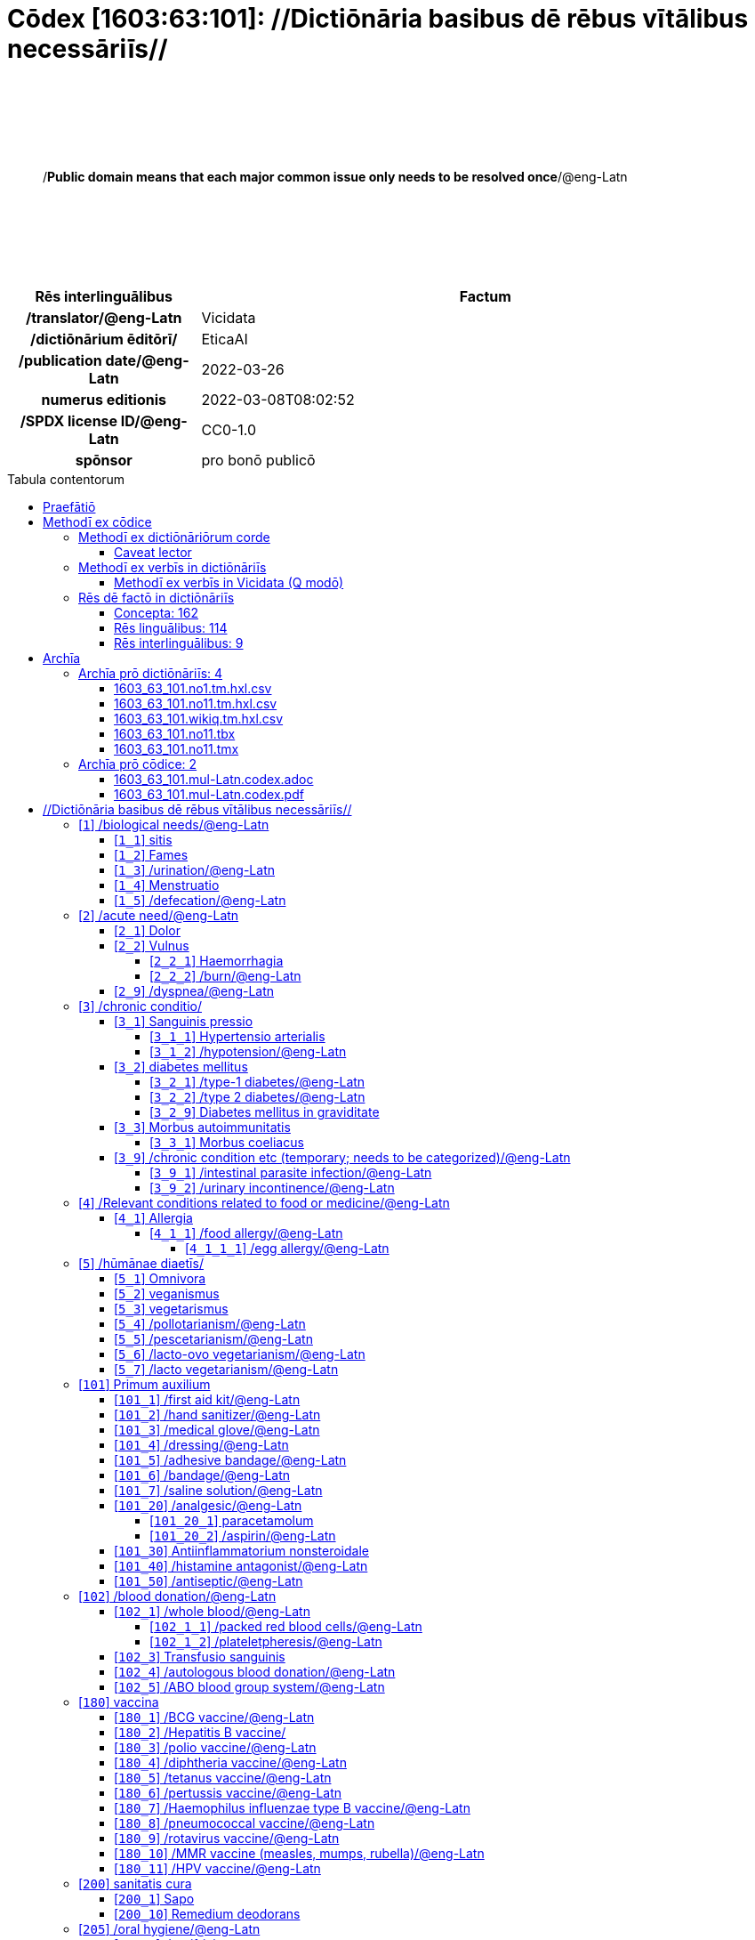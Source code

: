 = Cōdex [1603:63:101]: //Dictiōnāria basibus dē rēbus vītālibus necessāriīs//
:doctype: book
:title: Cōdex [1603:63:101]: //Dictiōnāria basibus dē rēbus vītālibus necessāriīs//
:lang: la
:toc: macro
:toclevels: 5
:toc-title: Tabula contentorum
:table-caption: Tabula
:figure-caption: Pictūra
:example-caption: Exemplum
:last-update-label: Renovatio
:version-label: Versiō
:appendix-caption: Appendix
:source-highlighter: rouge
:warning-caption: Hic sunt dracones
:tip-caption: Commendātum




{nbsp} +
{nbsp} +
{nbsp} +
{nbsp} +
{nbsp} +
[quote]
/**Public domain means that each major common issue only needs to be resolved once**/@eng-Latn

{nbsp} +
{nbsp} +
{nbsp} +
{nbsp} +
{nbsp} +

[%header,cols="25h,~a"]
|===
|
Rēs interlinguālibus
|
Factum

|
/translator/@eng-Latn
|
Vicidata

|
/dictiōnārium ēditōrī/
|
EticaAI

|
/publication date/@eng-Latn
|
2022-03-26

|
numerus editionis
|
2022-03-08T08:02:52

|
/SPDX license ID/@eng-Latn
|
CC0-1.0

|
spōnsor
|
pro bonō publicō

|===

<<<
toc::[]
<<<


[id=0_999_1603_1]
== Praefātiō 

Rēs linguālibus::
  Lingua Anglica (Abecedarium Latinum):::
    _**Cōdex [1603:63:101]**_ is the book format of the machine-readable dictionaries _**[1603:63:101] //Dictiōnāria basibus dē rēbus vītālibus necessāriīs//**_, which are distributed for implementers on external applications. This book is intended as advanced resource for other lexicographers and terminology translators, including detect and report inconsistencies.
    +++<br><br>+++
    Practical lexicography is the art or craft of compiling, writing and editing dictionaries. The basics are not far different than a millennia ago: it is still a very humane, creative work. It is necessary to be humble: most of the translator's mistakes are, in fact, not translator's fault, but methodological flaws. Making sure of a source idea of what a concept represents, even if it means rewrite and make simpler, annex pictures, show examples, do whatever to make it be understood, makes even non-professional translators that care about their own language deliver better results than any alternative. In other words: even the so-called industry best practices of paying professional translators and reviewers cannot overcome already poorly explained source terms.
    +++<br><br>+++
    The initiative behind this compilation is also doing other dictionaries and accepts new suggestions of relevant topics on data exchange for humanitarian use. All have in common the fact that both have human translations and (if any) external interlingual codes related to each concept while making the end result explicitly already ready to be usable on average softwares. Naturally, each book version gives extensive explanations for collaborators on how to correct itself which become part of the next weekly release.


<<<

== Methodī ex cōdice
=== Methodī ex dictiōnāriōrum corde
Rēs interlinguālibus::
  /scope and content/@eng-Latn:::
    `+//Dictiōnāria basibus dē rēbus vītālibus necessāriīs//+` (literal translation: basic dictionaries about necessary vital things) focus on concepts for things a person can give to another in distress while both don't know each other's languages. It doesn't cover procedures (example of what is not here: how to recover someone from which need cardiac resuscitation) and do not list all options for some areas (but may suggest very well common drugs for some needs, as people may not know what is an _analgesic_, but could known that is Aspirin). 
    +++<br><br>+++
    Section 1 to 10 contain concepts which are _not things_ but are relevant you may need to know support terms.



==== Caveat lector
Rēs interlinguālibus::
  /Wikidata Q local numeric namespace/@eng-Latn:::
    This can be used as a multilingual glossary (mitigate language barrier), but NOT as an instruction manual on how to use these concepts (mitigate the reader lack of what to do). Unless you have minimal training (just need dictionaries) or use such content on derived reviewed works which add more explanations, you're likely to make mistakes. It is still likely better than to not help at all, but take the opportunity to educate yourself.
    +++<br><br>+++
    **Some common pitfalls**:
    +++<br><br>+++
    . Your perceived sex or gender will affect whilling to someone else's admit a need which would be a taboo. Girls and women are likely to prefer to talk with someone perceived as gender female.
    . Someone which faced sexual abuse very likely would need to talk in privacy to a point of avoid ask help at all. Undesired pregnancy and, which is not biological sex specific, sexual transmissible diseases, need further attention as soon as possible. Be aware that people in distress are more likely to be abused and feel ashamed.
    . Multilingual dictionaries cannot be used as medical advice. Knowing translations of something such as paracetamol and the fact we grouped it under analgesic is still insufficient. Even such extra hints would take too much translations we can't scale up.
    . In case of people who are _on the run_ (without too much spare space on backpacks) one strategy if you have spare items is just leave at least the most basic items on some table and allow people to do some self-servicing. Ready-to-use kits are okay, but it is common people need individual selection when they have to consider extra height. It's still relevant to have humans for additional needs, but this at least helps typical issues with _taboo_ topics.


=== Methodī ex verbīs in dictiōnāriīs
NOTE: /At the moment, there is no workflow to use https://www.wikidata.org/wiki/Wikidata:Lexicographical_data[Wikidata lexicographical data], which actually could be used as storage for stricter nomenclature. The current implementations use only Wikidata concepts, the Q-items./@eng-Latn

==== Methodī ex verbīs in Vicidata (Q modō)
[%header,cols="25h,~a"]
|===
|
Lingua de verba
|
Verba de conceptiō

|
Lingua Anglica (Abecedarium Latinum)
|
The ***[1603:63:101] //Dictiōnāria basibus dē rēbus vītālibus necessāriīs//*** uses Wikidata as one strategy to conciliate language terms for one or more of it's concepts.

This means that this book, and related dictionaries data files require periodic updates to, at bare minimum, synchronize and re-share up to date translations.

|
Lingua Anglica (Abecedarium Latinum)
|
**How reliable are the community translations (Wikidata source)?**

The short, default answer is: **they are reliable**, even in cases of no authoritative translations for each subject.

As reference, it is likely a professional translator (without access to Wikipedia or Internal terminology bases of the control organizations) would deliver lower quality results if you do blind tests. This is possible because not just the average public, but even terminologists and professional translators help Wikipedia (and implicitly Wikidata).

However, even when the result is correct, the current version needs improved differentiation, at minimum, acronym and long form. For major organizations, features such as __P1813 short names__ exist, but are not yet compiled with the current dataset.

|
Lingua Anglica (Abecedarium Latinum)
|
**Major reasons for "wrong translations" are not translators fault**

TIP: As a rule of thumb, for already very defined concepts where you, as human, can manually verify one or more translated terms as a decent result, the other translations are likely to be acceptable. Dictionaries with edge cases (such as disputed territory names) would have further explanation.

The main reason for "wrong translations" are poorly defined concepts used to explain for community translators how to generate terminology translations. This would make existing translations from Wikidata (used not just by us) inconsistent. The second reason is if the dictionaries use translations for concepts without a strict match; in other words, if we make stricter definitions of what concept means but reuse Wikidada less exact terms. There are also issues when entire languages are encoded with wrong codes. Note that all these cases **wrong translations are strictly NOT translators fault, but lexicography fault**.

It is still possible to have strict translation level errors. But even if we point users how to correct Wikidata/Wikipedia (based on better contextual explanation of a concept, such as this book), the requirements to say the previous term was objectively a wrong human translation error (if following our seriousness on dictionary-building) are very high.

|
Lingua Anglica (Abecedarium Latinum)
|
From the point of view of data conciliation, the following methodology is used to release the terminology translations with the main concept table.

. The main handcrafted lexicographical table (explained on previous topic), also provided on `1603_63_101.no1.tm.hxl.csv`, may reference Wiki QID.
. Every unique QID of  `1603_63_101.no1.tm.hxl.csv`, together with language codes from [`1603:1:51`] (which requires knowing human languages), is used to prepare an SPARQL query optimized to run on https://query.wikidata.org/[Wikidata Query Service]. The query is so huge that it is not viable to "Try it" links (URL overlong), such https://www.wikidata.org/wiki/Wikidata:SPARQL_query_service/queries/examples[as what you would find on Wikidata Tutorials], ***but*** it works!
.. Note that the knowledge is free, the translations are there, but the multilingual humanitarian needs may lack people to prepare the files and shares then for general use.
. The query result, with all QIDs and term labels, is shared as `1603_63_101.wikiq.tm.hxl.csv`
. The community reviewed translations of each singular QID is pre-compiled on an individual file `1603_63_101.wikiq.tm.hxl.csv`
. `1603_63_101.no1.tm.hxl.csv` plus `1603_63_101.wikiq.tm.hxl.csv` created `1603_63_101.no11.tm.hxl.csv`

|===

=== Rēs dē factō in dictiōnāriīs
==== Concepta: 162

==== Rēs linguālibus: 114

[%header,cols="15h,25a,~,15"]
|===
|
Cōdex linguae
|
Glotto cōdicī +++<br>+++ ISO 639-3 +++<br>+++ Wiki QID cōdicī
|
Nōmen Latīnum
|
Concepta

|
mul-Zyyy
|

+++<br>+++
https://iso639-3.sil.org/code/mul[mul]
+++<br>+++ 
|
Linguae multiplīs (Scrīptum incognitō)
|
162

|
ara-Arab
|
https://glottolog.org/resource/languoid/id/arab1395[arab1395]
+++<br>+++
https://iso639-3.sil.org/code/ara[ara]
+++<br>+++ https://www.wikidata.org/wiki/Q13955[Q13955]
|
Macrolingua Arabica (/Abecedarium Arabicum/)
|
141

|
hye-Armn
|
https://glottolog.org/resource/languoid/id/nucl1235[nucl1235]
+++<br>+++
https://iso639-3.sil.org/code/hye[hye]
+++<br>+++ https://www.wikidata.org/wiki/Q8785[Q8785]
|
Lingua Armenia (Alphabetum Armenium)
|
94

|
ben-Beng
|
https://glottolog.org/resource/languoid/id/beng1280[beng1280]
+++<br>+++
https://iso639-3.sil.org/code/ben[ben]
+++<br>+++ https://www.wikidata.org/wiki/Q9610[Q9610]
|
Lingua Bengali (/Bengali script/)
|
70

|
rus-Cyrl
|
https://glottolog.org/resource/languoid/id/russ1263[russ1263]
+++<br>+++
https://iso639-3.sil.org/code/rus[rus]
+++<br>+++ https://www.wikidata.org/wiki/Q7737[Q7737]
|
Lingua Russica (Abecedarium Cyrillicum)
|
129

|
hin-Deva
|
https://glottolog.org/resource/languoid/id/hind1269[hind1269]
+++<br>+++
https://iso639-3.sil.org/code/hin[hin]
+++<br>+++ https://www.wikidata.org/wiki/Q1568[Q1568]
|
Lingua Hindica (Devanāgarī)
|
83

|
grc-Grek
|
https://glottolog.org/resource/languoid/id/anci1242[anci1242]
+++<br>+++
https://iso639-3.sil.org/code/grc[grc]
+++<br>+++ https://www.wikidata.org/wiki/Q35497[Q35497]
|
Lingua Graeca antiqua (Alphabetum Graecum)
|
3

|
kan-Knda
|
https://glottolog.org/resource/languoid/id/nucl1305[nucl1305]
+++<br>+++
https://iso639-3.sil.org/code/kan[kan]
+++<br>+++ https://www.wikidata.org/wiki/Q33673[Q33673]
|
Lingua Cannadica (/ISO 15924 Knda/)
|
55

|
kor-Hang
|
https://glottolog.org/resource/languoid/id/kore1280[kore1280]
+++<br>+++
https://iso639-3.sil.org/code/kor[kor]
+++<br>+++ https://www.wikidata.org/wiki/Q9176[Q9176]
|
Lingua Coreana (Abecedarium Coreanum)
|
125

|
lzh-Hant
|
https://glottolog.org/resource/languoid/id/lite1248[lite1248]
+++<br>+++
https://iso639-3.sil.org/code/lzh[lzh]
+++<br>+++ https://www.wikidata.org/wiki/Q37041[Q37041]
|
Lingua Sinica classica (/ISO 15924 Hant/)
|
23

|
heb-Hebr
|
https://glottolog.org/resource/languoid/id/hebr1245[hebr1245]
+++<br>+++
https://iso639-3.sil.org/code/heb[heb]
+++<br>+++ https://www.wikidata.org/wiki/Q9288[Q9288]
|
Lingua Hebraica (Alphabetum Hebraicum)
|
122

|
lat-Latn
|
https://glottolog.org/resource/languoid/id/lati1261[lati1261]
+++<br>+++
https://iso639-3.sil.org/code/lat[lat]
+++<br>+++ https://www.wikidata.org/wiki/Q397[Q397]
|
Lingua Latina (Abecedarium Latinum)
|
56

|
tam-Taml
|
https://glottolog.org/resource/languoid/id/tami1289[tami1289]
+++<br>+++
https://iso639-3.sil.org/code/tam[tam]
+++<br>+++ https://www.wikidata.org/wiki/Q5885[Q5885]
|
Lingua Tamulica (/ISO 15924 Taml/)
|
76

|
tel-Telu
|
https://glottolog.org/resource/languoid/id/telu1262[telu1262]
+++<br>+++
https://iso639-3.sil.org/code/tel[tel]
+++<br>+++ https://www.wikidata.org/wiki/Q8097[Q8097]
|
Lingua Telingana (/ISO 15924 Telu/)
|
54

|
tha-Thai
|
https://glottolog.org/resource/languoid/id/thai1261[thai1261]
+++<br>+++
https://iso639-3.sil.org/code/tha[tha]
+++<br>+++ https://www.wikidata.org/wiki/Q9217[Q9217]
|
Lingua Thai (/ISO 15924 Thai/)
|
92

|
san-Zzzz
|
https://glottolog.org/resource/languoid/id/sans1269[sans1269]
+++<br>+++
https://iso639-3.sil.org/code/san[san]
+++<br>+++ https://www.wikidata.org/wiki/Q11059[Q11059]
|
Lingua Sanscrita  (?)
|
21

|
zho-Zzzz
|
https://glottolog.org/resource/languoid/id/sini1245[sini1245]
+++<br>+++
https://iso639-3.sil.org/code/zho[zho]
+++<br>+++ https://www.wikidata.org/wiki/Q7850[Q7850]
|
/Macrolingua Sinicae (?)/
|
141

|
por-Latn
|
https://glottolog.org/resource/languoid/id/port1283[port1283]
+++<br>+++
https://iso639-3.sil.org/code/por[por]
+++<br>+++ https://www.wikidata.org/wiki/Q5146[Q5146]
|
Lingua Lusitana (Abecedarium Latinum)
|
127

|
eng-Latn
|
https://glottolog.org/resource/languoid/id/stan1293[stan1293]
+++<br>+++
https://iso639-3.sil.org/code/eng[eng]
+++<br>+++ https://www.wikidata.org/wiki/Q1860[Q1860]
|
Lingua Anglica (Abecedarium Latinum)
|
157

|
fra-Latn
|
https://glottolog.org/resource/languoid/id/stan1290[stan1290]
+++<br>+++
https://iso639-3.sil.org/code/fra[fra]
+++<br>+++ https://www.wikidata.org/wiki/Q150[Q150]
|
Lingua Francogallica (Abecedarium Latinum)
|
140

|
nld-Latn
|
https://glottolog.org/resource/languoid/id/mode1257[mode1257]
+++<br>+++
https://iso639-3.sil.org/code/nld[nld]
+++<br>+++ https://www.wikidata.org/wiki/Q7411[Q7411]
|
Lingua Batavica (Abecedarium Latinum)
|
126

|
deu-Latn
|
https://glottolog.org/resource/languoid/id/stan1295[stan1295]
+++<br>+++
https://iso639-3.sil.org/code/deu[deu]
+++<br>+++ https://www.wikidata.org/wiki/Q188[Q188]
|
Lingua Germanica (Abecedarium Latinum)
|
136

|
spa-Latn
|
https://glottolog.org/resource/languoid/id/stan1288[stan1288]
+++<br>+++
https://iso639-3.sil.org/code/spa[spa]
+++<br>+++ https://www.wikidata.org/wiki/Q1321[Q1321]
|
Lingua Hispanica (Abecedarium Latinum)
|
140

|
ita-Latn
|
https://glottolog.org/resource/languoid/id/ital1282[ital1282]
+++<br>+++
https://iso639-3.sil.org/code/ita[ita]
+++<br>+++ https://www.wikidata.org/wiki/Q652[Q652]
|
Lingua Italiana (Abecedarium Latinum)
|
132

|
gle-Latn
|
https://glottolog.org/resource/languoid/id/iris1253[iris1253]
+++<br>+++
https://iso639-3.sil.org/code/gle[gle]
+++<br>+++ https://www.wikidata.org/wiki/Q9142[Q9142]
|
Lingua Hibernica (Abecedarium Latinum)
|
73

|
swe-Latn
|
https://glottolog.org/resource/languoid/id/swed1254[swed1254]
+++<br>+++
https://iso639-3.sil.org/code/swe[swe]
+++<br>+++ https://www.wikidata.org/wiki/Q9027[Q9027]
|
Lingua Suecica (Abecedarium Latinum)
|
119

|
ceb-Latn
|
https://glottolog.org/resource/languoid/id/cebu1242[cebu1242]
+++<br>+++
https://iso639-3.sil.org/code/ceb[ceb]
+++<br>+++ https://www.wikidata.org/wiki/Q33239[Q33239]
|
Lingua Caebuana (Abecedarium Latinum)
|
19

|
sqi-Latn
|
https://glottolog.org/resource/languoid/id/alba1267[alba1267]
+++<br>+++
https://iso639-3.sil.org/code/sqi[sqi]
+++<br>+++ https://www.wikidata.org/wiki/Q8748[Q8748]
|
Macrolingua Albanica (/Abecedarium Latinum/)
|
42

|
pol-Latn
|
https://glottolog.org/resource/languoid/id/poli1260[poli1260]
+++<br>+++
https://iso639-3.sil.org/code/pol[pol]
+++<br>+++ https://www.wikidata.org/wiki/Q809[Q809]
|
Lingua Polonica (Abecedarium Latinum)
|
118

|
fin-Latn
|
https://glottolog.org/resource/languoid/id/finn1318[finn1318]
+++<br>+++
https://iso639-3.sil.org/code/fin[fin]
+++<br>+++ https://www.wikidata.org/wiki/Q1412[Q1412]
|
Lingua Finnica (Abecedarium Latinum)
|
119

|
ron-Latn
|
https://glottolog.org/resource/languoid/id/roma1327[roma1327]
+++<br>+++
https://iso639-3.sil.org/code/ron[ron]
+++<br>+++ https://www.wikidata.org/wiki/Q7913[Q7913]
|
Lingua Dacoromanica (Abecedarium Latinum)
|
99

|
vie-Latn
|
https://glottolog.org/resource/languoid/id/viet1252[viet1252]
+++<br>+++
https://iso639-3.sil.org/code/vie[vie]
+++<br>+++ https://www.wikidata.org/wiki/Q9199[Q9199]
|
Lingua Vietnamensis (Abecedarium Latinum)
|
117

|
cat-Latn
|
https://glottolog.org/resource/languoid/id/stan1289[stan1289]
+++<br>+++
https://iso639-3.sil.org/code/cat[cat]
+++<br>+++ https://www.wikidata.org/wiki/Q7026[Q7026]
|
Lingua Catalana (Abecedarium Latinum)
|
127

|
ukr-Cyrl
|
https://glottolog.org/resource/languoid/id/ukra1253[ukra1253]
+++<br>+++
https://iso639-3.sil.org/code/ukr[ukr]
+++<br>+++ https://www.wikidata.org/wiki/Q8798[Q8798]
|
Lingua Ucrainica (Abecedarium Cyrillicum)
|
110

|
bul-Cyrl
|
https://glottolog.org/resource/languoid/id/bulg1262[bulg1262]
+++<br>+++
https://iso639-3.sil.org/code/bul[bul]
+++<br>+++ https://www.wikidata.org/wiki/Q7918[Q7918]
|
Lingua Bulgarica (Abecedarium Cyrillicum)
|
78

|
slv-Latn
|
https://glottolog.org/resource/languoid/id/slov1268[slov1268]
+++<br>+++
https://iso639-3.sil.org/code/slv[slv]
+++<br>+++ https://www.wikidata.org/wiki/Q9063[Q9063]
|
Lingua Slovena (Abecedarium Latinum)
|
75

|
war-Latn
|
https://glottolog.org/resource/languoid/id/wara1300[wara1300]
+++<br>+++
https://iso639-3.sil.org/code/war[war]
+++<br>+++ https://www.wikidata.org/wiki/Q34279[Q34279]
|
/Waray language/ (Abecedarium Latinum)
|
39

|
nob-Latn
|
https://glottolog.org/resource/languoid/id/norw1259[norw1259]
+++<br>+++
https://iso639-3.sil.org/code/nob[nob]
+++<br>+++ https://www.wikidata.org/wiki/Q25167[Q25167]
|
/Bokmål/ (Abecedarium Latinum)
|
108

|
ces-Latn
|
https://glottolog.org/resource/languoid/id/czec1258[czec1258]
+++<br>+++
https://iso639-3.sil.org/code/ces[ces]
+++<br>+++ https://www.wikidata.org/wiki/Q9056[Q9056]
|
Lingua Bohemica (Abecedarium Latinum)
|
114

|
dan-Latn
|
https://glottolog.org/resource/languoid/id/dani1285[dani1285]
+++<br>+++
https://iso639-3.sil.org/code/dan[dan]
+++<br>+++ https://www.wikidata.org/wiki/Q9035[Q9035]
|
Lingua Danica (Abecedarium Latinum)
|
108

|
jpn-Jpan
|
https://glottolog.org/resource/languoid/id/nucl1643[nucl1643]
+++<br>+++
https://iso639-3.sil.org/code/jpn[jpn]
+++<br>+++ https://www.wikidata.org/wiki/Q5287[Q5287]
|
Lingua Iaponica (Scriptura Iaponica)
|
138

|
nno-Latn
|
https://glottolog.org/resource/languoid/id/norw1262[norw1262]
+++<br>+++
https://iso639-3.sil.org/code/nno[nno]
+++<br>+++ https://www.wikidata.org/wiki/Q25164[Q25164]
|
/Nynorsk/ (Abecedarium Latinum)
|
98

|
mal-Mlym
|
https://glottolog.org/resource/languoid/id/mala1464[mala1464]
+++<br>+++
https://iso639-3.sil.org/code/mal[mal]
+++<br>+++ https://www.wikidata.org/wiki/Q36236[Q36236]
|
Lingua Malabarica (/Malayalam script/)
|
70

|
ind-Latn
|
https://glottolog.org/resource/languoid/id/indo1316[indo1316]
+++<br>+++
https://iso639-3.sil.org/code/ind[ind]
+++<br>+++ https://www.wikidata.org/wiki/Q9240[Q9240]
|
Lingua Indonesiana (Abecedarium Latinum)
|
112

|
fas-Zzzz
|

+++<br>+++
https://iso639-3.sil.org/code/fas[fas]
+++<br>+++ https://www.wikidata.org/wiki/Q9168[Q9168]
|
Macrolingua Persica (//Abecedarium Arabicum//)
|
125

|
hun-Latn
|
https://glottolog.org/resource/languoid/id/hung1274[hung1274]
+++<br>+++
https://iso639-3.sil.org/code/hun[hun]
+++<br>+++ https://www.wikidata.org/wiki/Q9067[Q9067]
|
Lingua Hungarica (Abecedarium Latinum)
|
86

|
eus-Latn
|
https://glottolog.org/resource/languoid/id/basq1248[basq1248]
+++<br>+++
https://iso639-3.sil.org/code/eus[eus]
+++<br>+++ https://www.wikidata.org/wiki/Q8752[Q8752]
|
Lingua Vasconica (Abecedarium Latinum)
|
99

|
cym-Latn
|
https://glottolog.org/resource/languoid/id/wels1247[wels1247]
+++<br>+++
https://iso639-3.sil.org/code/cym[cym]
+++<br>+++ https://www.wikidata.org/wiki/Q9309[Q9309]
|
Lingua Cambrica (Abecedarium Latinum)
|
67

|
glg-Latn
|
https://glottolog.org/resource/languoid/id/gali1258[gali1258]
+++<br>+++
https://iso639-3.sil.org/code/glg[glg]
+++<br>+++ https://www.wikidata.org/wiki/Q9307[Q9307]
|
Lingua Gallaica (Abecedarium Latinum)
|
77

|
slk-Latn
|
https://glottolog.org/resource/languoid/id/slov1269[slov1269]
+++<br>+++
https://iso639-3.sil.org/code/slk[slk]
+++<br>+++ https://www.wikidata.org/wiki/Q9058[Q9058]
|
Lingua Slovaca (Abecedarium Latinum)
|
75

|
epo-Latn
|
https://glottolog.org/resource/languoid/id/espe1235[espe1235]
+++<br>+++
https://iso639-3.sil.org/code/epo[epo]
+++<br>+++ https://www.wikidata.org/wiki/Q143[Q143]
|
Lingua Esperantica (Abecedarium Latinum)
|
123

|
msa-Zzzz
|

+++<br>+++
https://iso639-3.sil.org/code/msa[msa]
+++<br>+++ https://www.wikidata.org/wiki/Q9237[Q9237]
|
Macrolingua Malayana (?)
|
102

|
est-Latn
|

+++<br>+++
https://iso639-3.sil.org/code/est[est]
+++<br>+++ https://www.wikidata.org/wiki/Q9072[Q9072]
|
Macrolingua Estonica (Abecedarium Latinum)
|
77

|
hrv-Latn
|
https://glottolog.org/resource/languoid/id/croa1245[croa1245]
+++<br>+++
https://iso639-3.sil.org/code/hrv[hrv]
+++<br>+++ https://www.wikidata.org/wiki/Q6654[Q6654]
|
Lingua Croatica (Abecedarium Latinum)
|
77

|
tur-Latn
|
https://glottolog.org/resource/languoid/id/nucl1301[nucl1301]
+++<br>+++
https://iso639-3.sil.org/code/tur[tur]
+++<br>+++ https://www.wikidata.org/wiki/Q256[Q256]
|
Lingua Turcica (Abecedarium Latinum)
|
112

|
nds-Latn
|
https://glottolog.org/resource/languoid/id/lowg1239[lowg1239]
+++<br>+++
https://iso639-3.sil.org/code/nds[nds]
+++<br>+++ https://www.wikidata.org/wiki/Q25433[Q25433]
|
Lingua Saxonica (Abecedarium Latinum)
|
27

|
oci-Latn
|
https://glottolog.org/resource/languoid/id/occi1239[occi1239]
+++<br>+++
https://iso639-3.sil.org/code/oci[oci]
+++<br>+++ https://www.wikidata.org/wiki/Q14185[Q14185]
|
Lingua Occitana (Abecedarium Latinum)
|
43

|
bre-Latn
|
https://glottolog.org/resource/languoid/id/bret1244[bret1244]
+++<br>+++
https://iso639-3.sil.org/code/bre[bre]
+++<br>+++ https://www.wikidata.org/wiki/Q12107[Q12107]
|
Lingua Britonica (Abecedarium Latinum)
|
43

|
arz-Latn
|
https://glottolog.org/resource/languoid/id/egyp1253[egyp1253]
+++<br>+++
https://iso639-3.sil.org/code/arz[arz]
+++<br>+++ https://www.wikidata.org/wiki/Q29919[Q29919]
|
/Egyptian Arabic/ (/Abecedarium Arabicum/)
|
28

|
afr-Latn
|
https://glottolog.org/resource/languoid/id/afri1274[afri1274]
+++<br>+++
https://iso639-3.sil.org/code/afr[afr]
+++<br>+++ https://www.wikidata.org/wiki/Q14196[Q14196]
|
Lingua Batava Capitensis (Abecedarium Latinum)
|
52

|
ltz-Latn
|
https://glottolog.org/resource/languoid/id/luxe1241[luxe1241]
+++<br>+++
https://iso639-3.sil.org/code/ltz[ltz]
+++<br>+++ https://www.wikidata.org/wiki/Q9051[Q9051]
|
Lingua Luxemburgensis (Abecedarium Latinum)
|
42

|
sco-Latn
|
https://glottolog.org/resource/languoid/id/scot1243[scot1243]
+++<br>+++
https://iso639-3.sil.org/code/sco[sco]
+++<br>+++ https://www.wikidata.org/wiki/Q14549[Q14549]
|
Lingua Scotica quae Teutonica (Abecedarium Latinum)
|
38

|
bar-Latn
|
https://glottolog.org/resource/languoid/id/bava1246[bava1246]
+++<br>+++
https://iso639-3.sil.org/code/bar[bar]
+++<br>+++ https://www.wikidata.org/wiki/Q29540[Q29540]
|
Lingua Bavarica (Abecedarium Latinum)
|
27

|
arg-Latn
|
https://glottolog.org/resource/languoid/id/arag1245[arag1245]
+++<br>+++
https://iso639-3.sil.org/code/arg[arg]
+++<br>+++ https://www.wikidata.org/wiki/Q8765[Q8765]
|
Lingua Aragonensis (Abecedarium Latinum)
|
32

|
zho-Hant
|

+++<br>+++
https://iso639-3.sil.org/code/zho[zho]
+++<br>+++ https://www.wikidata.org/wiki/Q18130932[Q18130932]
|
//Traditional Chinese// (/ISO 15924 Hant/)
|
82

|
pap-Latn
|
https://glottolog.org/resource/languoid/id/papi1253[papi1253]
+++<br>+++
https://iso639-3.sil.org/code/pap[pap]
+++<br>+++ https://www.wikidata.org/wiki/Q33856[Q33856]
|
/lingua Papiamentica/ (Abecedarium Latinum)
|
10

|
cos-Latn
|
https://glottolog.org/resource/languoid/id/cors1241[cors1241]
+++<br>+++
https://iso639-3.sil.org/code/cos[cos]
+++<br>+++ https://www.wikidata.org/wiki/Q33111[Q33111]
|
Lingua Corsica (Abecedarium Latinum)
|
9

|
gsw-Latn
|
https://glottolog.org/resource/languoid/id/swis1247[swis1247]
+++<br>+++
https://iso639-3.sil.org/code/gsw[gsw]
+++<br>+++ https://www.wikidata.org/wiki/Q131339[Q131339]
|
Dialecti Alemannicae (Abecedarium Latinum)
|
26

|
isl-Latn
|
https://glottolog.org/resource/languoid/id/icel1247[icel1247]
+++<br>+++
https://iso639-3.sil.org/code/isl[isl]
+++<br>+++ https://www.wikidata.org/wiki/Q294[Q294]
|
Lingua Islandica (Abecedarium Latinum)
|
62

|
min-Latn
|
https://glottolog.org/resource/languoid/id/mina1268[mina1268]
+++<br>+++
https://iso639-3.sil.org/code/min[min]
+++<br>+++ https://www.wikidata.org/wiki/Q13324[Q13324]
|
/Minangkabau language/ (Abecedarium Latinum)
|
17

|
roh-Latn
|
https://glottolog.org/resource/languoid/id/roma1326[roma1326]
+++<br>+++
https://iso639-3.sil.org/code/roh[roh]
+++<br>+++ https://www.wikidata.org/wiki/Q13199[Q13199]
|
Lingua Rhaetica (Abecedarium Latinum)
|
10

|
vec-Latn
|
https://glottolog.org/resource/languoid/id/vene1258[vene1258]
+++<br>+++
https://iso639-3.sil.org/code/vec[vec]
+++<br>+++ https://www.wikidata.org/wiki/Q32724[Q32724]
|
Lingua Veneta (Abecedarium Latinum)
|
32

|
pms-Latn
|
https://glottolog.org/resource/languoid/id/piem1238[piem1238]
+++<br>+++
https://iso639-3.sil.org/code/pms[pms]
+++<br>+++ https://www.wikidata.org/wiki/Q15085[Q15085]
|
Lingua Pedemontana (Abecedarium Latinum)
|
8

|
scn-Latn
|
https://glottolog.org/resource/languoid/id/sici1248[sici1248]
+++<br>+++
https://iso639-3.sil.org/code/scn[scn]
+++<br>+++ https://www.wikidata.org/wiki/Q33973[Q33973]
|
Lingua Sicula (Abecedarium Latinum)
|
27

|
srd-Latn
|

+++<br>+++
https://iso639-3.sil.org/code/srd[srd]
+++<br>+++ https://www.wikidata.org/wiki/Q33976[Q33976]
|
Macrolingua Sarda (Abecedarium Latinum)
|
9

|
gla-Latn
|
https://glottolog.org/resource/languoid/id/scot1245[scot1245]
+++<br>+++
https://iso639-3.sil.org/code/gla[gla]
+++<br>+++ https://www.wikidata.org/wiki/Q9314[Q9314]
|
Lingua Scotica seu Scotica Gadelica (Abecedarium Latinum)
|
22

|
lim-Latn
|
https://glottolog.org/resource/languoid/id/limb1263[limb1263]
+++<br>+++
https://iso639-3.sil.org/code/lim[lim]
+++<br>+++ https://www.wikidata.org/wiki/Q102172[Q102172]
|
Lingua Limburgica (Abecedarium Latinum)
|
23

|
wln-Latn
|
https://glottolog.org/resource/languoid/id/wall1255[wall1255]
+++<br>+++
https://iso639-3.sil.org/code/wln[wln]
+++<br>+++ https://www.wikidata.org/wiki/Q34219[Q34219]
|
Lingua Vallonica
|
24

|
srp-Latn
|
https://glottolog.org/resource/languoid/id/serb1264[serb1264]
+++<br>+++
https://iso639-3.sil.org/code/srp[srp]
+++<br>+++ https://www.wikidata.org/wiki/Q21161949[Q21161949]
|
/Serbian/ (Abecedarium Latinum)
|
46

|
vls-Latn
|
https://glottolog.org/resource/languoid/id/vlaa1240[vlaa1240]
+++<br>+++
https://iso639-3.sil.org/code/vls[vls]
+++<br>+++ https://www.wikidata.org/wiki/Q100103[Q100103]
|
/West Flemish/ (Abecedarium Latinum)
|
13

|
nap-Latn
|
https://glottolog.org/resource/languoid/id/neap1235[neap1235]
+++<br>+++
https://iso639-3.sil.org/code/nap[nap]
+++<br>+++ https://www.wikidata.org/wiki/Q33845[Q33845]
|
Lingua Neapolitana (Abecedarium Latinum)
|
8

|
lij-Latn
|
https://glottolog.org/resource/languoid/id/ligu1248[ligu1248]
+++<br>+++
https://iso639-3.sil.org/code/lij[lij]
+++<br>+++ https://www.wikidata.org/wiki/Q36106[Q36106]
|
Lingua Ligustica (Abecedarium Latinum)
|
13

|
fur-Latn
|
https://glottolog.org/resource/languoid/id/friu1240[friu1240]
+++<br>+++
https://iso639-3.sil.org/code/fur[fur]
+++<br>+++ https://www.wikidata.org/wiki/Q33441[Q33441]
|
Lingua Foroiuliensis (Abecedarium Latinum)
|
6

|
pcd-Latn
|
https://glottolog.org/resource/languoid/id/pica1241[pica1241]
+++<br>+++
https://iso639-3.sil.org/code/pcd[pcd]
+++<br>+++ https://www.wikidata.org/wiki/Q34024[Q34024]
|
Lingua Picardica (Abecedarium Latinum)
|
7

|
wol-Latn
|
https://glottolog.org/resource/languoid/id/nucl1347[nucl1347]
+++<br>+++
https://iso639-3.sil.org/code/wol[wol]
+++<br>+++ https://www.wikidata.org/wiki/Q34257[Q34257]
|
/Wolof language/ (Abecedarium Latinum)
|
16

|
kon-Latn
|

+++<br>+++
https://iso639-3.sil.org/code/kon[kon]
+++<br>+++ https://www.wikidata.org/wiki/Q33702[Q33702]
|
/Kongo macrolanguage/ (Abecedarium Latinum)
|
7

|
frp-Latn
|
https://glottolog.org/resource/languoid/id/fran1260[fran1260]
+++<br>+++
https://iso639-3.sil.org/code/frp[frp]
+++<br>+++ https://www.wikidata.org/wiki/Q15087[Q15087]
|
Lingua Arpitanica
|
4

|
wuu-Zyyy
|
https://glottolog.org/resource/languoid/id/wuch1236[wuch1236]
+++<br>+++
https://iso639-3.sil.org/code/wuu[wuu]
+++<br>+++ https://www.wikidata.org/wiki/Q34290[Q34290]
|
//Macrolingua Wu// (/ISO 15924 Zyyy/)
|
65

|
srp-Cyrl
|
https://glottolog.org/resource/languoid/id/serb1264[serb1264]
+++<br>+++
https://iso639-3.sil.org/code/srp[srp]
+++<br>+++ https://www.wikidata.org/wiki/Q9299[Q9299]
|
Lingua Serbica (Abecedarium Cyrillicum)
|
100

|
urd-Arab
|
https://glottolog.org/resource/languoid/id/urdu1245[urdu1245]
+++<br>+++
https://iso639-3.sil.org/code/urd[urd]
+++<br>+++ https://www.wikidata.org/wiki/Q1617[Q1617]
|
Lingua Urdu (/Abecedarium Arabicum/)
|
59

|
gan-Zyyy
|
https://glottolog.org/resource/languoid/id/ganc1239[ganc1239]
+++<br>+++
https://iso639-3.sil.org/code/gan[gan]
+++<br>+++ https://www.wikidata.org/wiki/Q33475[Q33475]
|
Lingua Gan (/ISO 15924 Zyyy/)
|
17

|
lit-Latn
|
https://glottolog.org/resource/languoid/id/lith1251[lith1251]
+++<br>+++
https://iso639-3.sil.org/code/lit[lit]
+++<br>+++ https://www.wikidata.org/wiki/Q9083[Q9083]
|
Lingua Lithuanica (Abecedarium Latinum)
|
76

|
hbs-Latn
|
https://glottolog.org/resource/languoid/id/sout1528[sout1528]
+++<br>+++
https://iso639-3.sil.org/code/hbs[hbs]
+++<br>+++ https://www.wikidata.org/wiki/Q9301[Q9301]
|
Macrolingua Serbocroatica (Abecedarium Latinum)
|
72

|
lav-Latn
|
https://glottolog.org/resource/languoid/id/latv1249[latv1249]
+++<br>+++
https://iso639-3.sil.org/code/lav[lav]
+++<br>+++ https://www.wikidata.org/wiki/Q9078[Q9078]
|
Macrolingua Lettonica (Abecedarium Latinum)
|
70

|
bos-Latn
|
https://glottolog.org/resource/languoid/id/bosn1245[bosn1245]
+++<br>+++
https://iso639-3.sil.org/code/bos[bos]
+++<br>+++ https://www.wikidata.org/wiki/Q9303[Q9303]
|
Lingua Bosnica (Abecedarium Latinum)
|
50

|
srn-Latn
|
https://glottolog.org/resource/languoid/id/sran1240[sran1240]
+++<br>+++
https://iso639-3.sil.org/code/srn[srn]
+++<br>+++ https://www.wikidata.org/wiki/Q33989[Q33989]
|
/Sranan Tongo/ (Abecedarium Latinum)
|
8

|
azb-Arab
|
https://glottolog.org/resource/languoid/id/sout2697[sout2697]
+++<br>+++
https://iso639-3.sil.org/code/azb[azb]
+++<br>+++ https://www.wikidata.org/wiki/Q3449805[Q3449805]
|
/South Azerbaijani/ (/Abecedarium Arabicum/)
|
34

|
jav-Latn
|
https://glottolog.org/resource/languoid/id/java1254[java1254]
+++<br>+++
https://iso639-3.sil.org/code/jav[jav]
+++<br>+++ https://www.wikidata.org/wiki/Q33549[Q33549]
|
Lingua Iavanica (Abecedarium Latinum)
|
73

|
ell-Grek
|
https://glottolog.org/resource/languoid/id/mode1248[mode1248]
+++<br>+++
https://iso639-3.sil.org/code/ell[ell]
+++<br>+++ https://www.wikidata.org/wiki/Q36510[Q36510]
|
Lingua Neograeca (Alphabetum Graecum)
|
102

|
sun-Latn
|
https://glottolog.org/resource/languoid/id/sund1252[sund1252]
+++<br>+++
https://iso639-3.sil.org/code/sun[sun]
+++<br>+++ https://www.wikidata.org/wiki/Q34002[Q34002]
|
/Sundanese language/ (Abecedarium Latinum)
|
41

|
fry-Latn
|
https://glottolog.org/resource/languoid/id/west2354[west2354]
+++<br>+++
https://iso639-3.sil.org/code/fry[fry]
+++<br>+++ https://www.wikidata.org/wiki/Q27175[Q27175]
|
Lingua Frisice occidentalis (Abecedarium Latinum)
|
28

|
ace-Latn
|
https://glottolog.org/resource/languoid/id/achi1257[achi1257]
+++<br>+++
https://iso639-3.sil.org/code/ace[ace]
+++<br>+++ https://www.wikidata.org/wiki/Q27683[Q27683]
|
/Acehnese language/ (Abecedarium Latinum)
|
5

|
jam-Latn
|
https://glottolog.org/resource/languoid/id/jama1262[jama1262]
+++<br>+++
https://iso639-3.sil.org/code/jam[jam]
+++<br>+++ https://www.wikidata.org/wiki/Q35939[Q35939]
|
Lingua creola Iamaicana (Abecedarium Latinum)
|
17

|
che-Cyrl
|
https://glottolog.org/resource/languoid/id/chec1245[chec1245]
+++<br>+++
https://iso639-3.sil.org/code/che[che]
+++<br>+++ https://www.wikidata.org/wiki/Q33350[Q33350]
|
Lingua Tsetsenica (Abecedarium Cyrillicum)
|
19

|
bel-Cyrl
|
https://glottolog.org/resource/languoid/id/bela1254[bela1254]
+++<br>+++
https://iso639-3.sil.org/code/bel[bel]
+++<br>+++ https://www.wikidata.org/wiki/Q9091[Q9091]
|
Lingua Ruthenica Alba (Abecedarium Cyrillicum)
|
72

|
kab-Latn
|
https://glottolog.org/resource/languoid/id/kaby1243[kaby1243]
+++<br>+++
https://iso639-3.sil.org/code/kab[kab]
+++<br>+++ https://www.wikidata.org/wiki/Q35853[Q35853]
|
/Kabyle language/ (Abecedarium Latinum)
|
23

|
fao-Latn
|
https://glottolog.org/resource/languoid/id/faro1244[faro1244]
+++<br>+++
https://iso639-3.sil.org/code/fao[fao]
+++<br>+++ https://www.wikidata.org/wiki/Q25258[Q25258]
|
Lingua Faeroensis (Abecedarium Latinum)
|
14

|
bam-Zzzz
|
https://glottolog.org/resource/languoid/id/bamb1269[bamb1269]
+++<br>+++
https://iso639-3.sil.org/code/bam[bam]
+++<br>+++ https://www.wikidata.org/wiki/Q33243[Q33243]
|
/Bambara language/ (?)
|
8

|
lmo-Latn
|
https://glottolog.org/resource/languoid/id/lomb1257[lomb1257]
+++<br>+++
https://iso639-3.sil.org/code/lmo[lmo]
+++<br>+++ https://www.wikidata.org/wiki/Q33754[Q33754]
|
Langobardus sermo (Abecedarium Latinum)
|
25

|
mar-Deva
|
https://glottolog.org/resource/languoid/id/mara1378[mara1378]
+++<br>+++
https://iso639-3.sil.org/code/mar[mar]
+++<br>+++ https://www.wikidata.org/wiki/Q1571[Q1571]
|
Lingua Marathica (Devanāgarī)
|
36

|
vol-Latn
|
https://glottolog.org/resource/languoid/id/vola1234[vola1234]
+++<br>+++
https://iso639-3.sil.org/code/vol[vol]
+++<br>+++ https://www.wikidata.org/wiki/Q36986[Q36986]
|
Volapük (Abecedarium Latinum)
|
16

|
ina-Latn
|
https://glottolog.org/resource/languoid/id/inte1239[inte1239]
+++<br>+++
https://iso639-3.sil.org/code/ina[ina]
+++<br>+++ https://www.wikidata.org/wiki/Q35934[Q35934]
|
Interlingua (Abecedarium Latinum)
|
32

|
ile-Latn
|
https://glottolog.org/resource/languoid/id/inte1260[inte1260]
+++<br>+++
https://iso639-3.sil.org/code/ile[ile]
+++<br>+++ https://www.wikidata.org/wiki/Q35850[Q35850]
|
Lingua Occidental (Abecedarium Latinum)
|
9

|
zul-Latn
|
https://glottolog.org/resource/languoid/id/zulu1248[zulu1248]
+++<br>+++
https://iso639-3.sil.org/code/zul[zul]
+++<br>+++ https://www.wikidata.org/wiki/Q10179[Q10179]
|
Lingua Zuluana (Abecedarium Latinum)
|
11

|===

==== Rēs interlinguālibus: 9
Rēs::
  spōnsor:::
    Rēs interlinguālibus::::
      /Wiki P/;;
        https://www.wikidata.org/wiki/Property:P859[P859]

      ix_hxlix;;
        ix_wikip859

      ix_hxlvoc;;
        v_wiki_p_859

    Rēs linguālibus::::
      Lingua Latina (Abecedarium Latinum);;
        +++<span lang="la">spōnsor</span>+++

      Lingua Anglica (Abecedarium Latinum);;
        +++<span lang="en">organization or individual that sponsors this item</span>+++

  /SPDX license ID/@eng-Latn:::
    Rēs interlinguālibus::::
      /Wiki P/;;
        https://www.wikidata.org/wiki/Property:P2479[P2479]

      /rēgulam/;;
        [0-9A-Za-z\.\-]{3,36}[+]?

      /formatter URL/@eng-Latn;;
        https://spdx.org/licenses/$1.html

      ix_hxlix;;
        ix_wikip2479

      ix_hxlvoc;;
        v_wiki_p_2479

    Rēs linguālibus::::
      Lingua Latina (Abecedarium Latinum);;
        +++<span lang="la">/SPDX license ID/@eng-Latn</span>+++

      Lingua Anglica (Abecedarium Latinum);;
        +++<span lang="en">SPDX license identifier</span>+++

  /publication date/@eng-Latn:::
    Rēs interlinguālibus::::
      /Wiki P/;;
        https://www.wikidata.org/wiki/Property:P577[P577]

      ix_hxlix;;
        ix_wikip577

      ix_hxlvoc;;
        v_wiki_p_577

    Rēs linguālibus::::
      Lingua Latina (Abecedarium Latinum);;
        +++<span lang="la">/publication date/@eng-Latn</span>+++

      Lingua Anglica (Abecedarium Latinum);;
        +++<span lang="en">Date or point in time when a work was first published or released</span>+++

  /scope and content/@eng-Latn:::
    Rēs interlinguālibus::::
      /Wiki P/;;
        https://www.wikidata.org/wiki/Property:P7535[P7535]

      ix_hxlix;;
        ix_wikip7535

      ix_hxlvoc;;
        v_wiki_p_7535

    Rēs linguālibus::::
      Lingua Latina (Abecedarium Latinum);;
        +++<span lang="la">/scope and content/@eng-Latn</span>+++

      Lingua Anglica (Abecedarium Latinum);;
        +++<span lang="en">a summary statement providing an overview of the archival collection</span>+++

  /Wiki QID/:::
    Rēs interlinguālibus::::
      /rēgulam/;;
        Q[1-9]\d*

      ix_hxlix;;
        ix_wikiq

      ix_hxlvoc;;
        v_wiki_q

    Rēs linguālibus::::
      Lingua Latina (Abecedarium Latinum);;
        +++<span lang="la">/Wiki QID/</span>+++

      Lingua Anglica (Abecedarium Latinum);;
        +++<span lang="en">QID (or Q number) is the unique identifier of a data item on Wikidata, comprising the letter "Q" followed by one or more digits. It is used to help people and machines understand the difference between items with the same or similar names e.g there are several places in the world called London and many people called James Smith. This number appears next to the name at the top of each Wikidata item.</span>+++

  /dictiōnārium ēditōrī/:::
    Rēs interlinguālibus::::
      /Wiki P/;;
        https://www.wikidata.org/wiki/Property:P98[P98]

      ix_hxlix;;
        ix_wikip98

      ix_hxlvoc;;
        v_wiki_p_98

    Rēs linguālibus::::
      Lingua Latina (Abecedarium Latinum);;
        +++<span lang="la">/dictiōnārium ēditōrī/</span>+++

      Lingua Anglica (Abecedarium Latinum);;
        +++<span lang="en">editor of a compiled work such as a book or a periodical (newspaper or an academic journal)</span>+++

  numerus editionis:::
    Rēs interlinguālibus::::
      /Wiki P/;;
        https://www.wikidata.org/wiki/Property:P393[P393]

      ix_hxlix;;
        ix_wikip393

      ix_hxlvoc;;
        v_wiki_p_393

    Rēs linguālibus::::
      Lingua Latina (Abecedarium Latinum);;
        +++<span lang="la">numerus editionis</span>+++

      Lingua Anglica (Abecedarium Latinum);;
        +++<span lang="en">number of an edition (first, second, ... as 1, 2, ...) or event</span>+++

  /Wikidata Q local numeric namespace/@eng-Latn:::
    Rēs interlinguālibus::::
      ix_hxlix;;
        ix_wikiq9289584

      ix_hxlvoc;;
        v_wiki_q_9289584

    Rēs linguālibus::::
      Lingua Latina (Abecedarium Latinum);;
        +++<span lang="la">/Wikidata Q local numeric namespace/@eng-Latn</span>+++

  /translator/@eng-Latn:::
    Rēs interlinguālibus::::
      /Wiki P/;;
        https://www.wikidata.org/wiki/Property:P655[P655]

      ix_hxlix;;
        ix_wikip655

      ix_hxlvoc;;
        v_wiki_p_655

    Rēs linguālibus::::
      Lingua Latina (Abecedarium Latinum);;
        +++<span lang="la">/translator/@eng-Latn</span>+++

      Lingua Anglica (Abecedarium Latinum);;
        +++<span lang="en">agent who adapts any kind of written text from one language to another</span>+++


<<<

== Archīa


[%header,cols="25h,~a"]
|===
|
Lingua de verba
|
Verba de conceptiō

|
Lingua Anglica (Abecedarium Latinum)
|
**Context information**: ignoring for a moment the fact of having several translations (and optimized to receive contributions on a regular basis, not _just_ an static work), then the actual groundbreaking difference on the workflow used to generate every dictionaries on Cōdex such as this one are the following fact: **we provide machine readable formats even when the equivalents on _international languages_, such as English, don't have for areas such as humanitarian aid, development aid and human rights**. The closest to such multilingualism (outside Wikimedia) are European Union SEMICeu (up to 24 languages), but even then have issues while sharing translations on all languages. United Nations translations (up to 6 languages, rarely more) are not available by humanitarian agencies to help with terminology translations.

**Practical implication**: the text documents on _Archīa prō cōdice_ (literal _English translation: _File for book_) are alternatives to this book format which are heavily automated using only the data format. However, the machine-readable formats on _Archīa prō dictiōnāriīs_ (literal English translation: _Files for dictionaries_) are the focus and recommended for derived works and intended for mitigating additional human errors. We can even create new formats by request! The goal here is both to allow terminology translators and production usage where it makes an impact.

|===

=== Archīa prō dictiōnāriīs: 4


==== 1603_63_101.no1.tm.hxl.csv

Rēs interlinguālibus::
  /download link/@eng-Latn::: link:1603_63_101.no1.tm.hxl.csv[1603_63_101.no1.tm.hxl.csv]
Rēs linguālibus::
  Lingua Anglica (Abecedarium Latinum):::
    /Numerordinatio on HXLTM container/



==== 1603_63_101.no11.tm.hxl.csv

Rēs interlinguālibus::
  /download link/@eng-Latn::: link:1603_63_101.no11.tm.hxl.csv[1603_63_101.no11.tm.hxl.csv]
Rēs linguālibus::
  Lingua Anglica (Abecedarium Latinum):::
    /Numerordinatio on HXLTM container (expanded with terminology translations)/



==== 1603_63_101.wikiq.tm.hxl.csv

Rēs interlinguālibus::
  /download link/@eng-Latn::: link:1603_63_101.wikiq.tm.hxl.csv[1603_63_101.wikiq.tm.hxl.csv]
  /reference URL/@eng-Latn:::
    https://hxltm.etica.ai/

Rēs linguālibus::
  Lingua Anglica (Abecedarium Latinum):::
    HXLTM dialect of HXLStandard on CSV RFC 4180. wikiq means #item+conceptum+codicem are strictly Wikidata QIDs.



==== 1603_63_101.no11.tbx

Rēs interlinguālibus::
  /download link/@eng-Latn::: link:1603_63_101.no11.tbx[1603_63_101.no11.tbx]
  /reference URL/@eng-Latn:::
    http://www.terminorgs.net/downloads/TBX_Basic_Version_3.1.pdf

Rēs linguālibus::
  Lingua Anglica (Abecedarium Latinum):::
    TBX-Basic is a terminological markup language (TML) that is a lighter version of TBX-Default, the TML that is defined in ISO 30042. TBX-Basic is designed for the localization industry and is based on information from surveys and studies that were conducted by the LISA Term SIG about the types of terminology data that the localization industry requires.



==== 1603_63_101.no11.tmx

Rēs interlinguālibus::
  /download link/@eng-Latn::: link:1603_63_101.no11.tmx[1603_63_101.no11.tmx]
  /reference URL/@eng-Latn:::
    https://www.gala-global.org/tmx-14b

Rēs linguālibus::
  Lingua Anglica (Abecedarium Latinum):::
    The purpose of the Translation Memory eXchange format (TMX) format is to provide a standard method to describe translation memory data that is being exchanged among tools and/or translation vendors, while introducing little or no loss of critical data during the process



=== Archīa prō cōdice: 2


==== 1603_63_101.mul-Latn.codex.adoc

Rēs interlinguālibus::
  /download link/@eng-Latn::: link:1603_63_101.mul-Latn.codex.adoc[1603_63_101.mul-Latn.codex.adoc]
  /reference URL/@eng-Latn:::
    https://docs.asciidoctor.org/

Rēs linguālibus::
  Lingua Anglica (Abecedarium Latinum):::
    AsciiDoc is a plain text authoring format (i.e., lightweight markup language) for writing technical content such as documentation, articles, and books.



==== 1603_63_101.mul-Latn.codex.pdf

Rēs interlinguālibus::
  /download link/@eng-Latn::: link:1603_63_101.mul-Latn.codex.pdf[1603_63_101.mul-Latn.codex.pdf]
  /reference URL/@eng-Latn:::
    https://en.wikipedia.org/wiki/PDF

Rēs linguālibus::
  Lingua Anglica (Abecedarium Latinum):::
    Portable Document Format (PDF), standardized as ISO 32000, is a file format developed by Adobe in 1992 to present documents, including text formatting and images, in a manner independent of application software, hardware, and operating systems.




<<<

[.text-center]

Dictiōnāria initiīs

<<<

== //Dictiōnāria basibus dē rēbus vītālibus necessāriīs//
<<<
image::1603_63_101.~1/1~0.png[title="++OCHA Humanitarian Icons v.02  [CC0]++"]


[id='1']
=== [`1`] /biological needs/@eng-Latn


Rēs interlinguālibus::
  /scope and content/@eng-Latn:::
    This group contains terminology related to a thirsty (want drinking liquid), hunger (need food), need to urinate, menstruation (noun, not verb/adverb) and need to defecate.
    +++<br><br>+++
    *One example of use case*: need to write down the individual need of another human. This is also relevant to cross link with other concepts.
    +++<br><br>+++
    Wikidata has more terms than is shown here (including less common). They can be added later.

<<<
[id='1_1']
==== [`1_1`] sitis

Rēs interlinguālibus::
  /Wiki QID/:::
    https://www.wikidata.org/wiki/Q474187[Q474187]

Rēs linguālibus::
  Linguae multiplīs (Scrīptum incognitō):::
    /thirst || craving for fluids/@eng-Latn

  Macrolingua Arabica (/Abecedarium Arabicum/):::
    +++<span lang="ar">عطش</span>+++

  Lingua Armenia (Alphabetum Armenium):::
    +++<span lang="hy">Ծարավ</span>+++

  Lingua Russica (Abecedarium Cyrillicum):::
    +++<span lang="ru">Жажда</span>+++

  Lingua Hindica (Devanāgarī):::
    +++<span lang="hi">प्यास्</span>+++

  Lingua Cannadica (/ISO 15924 Knda/):::
    +++<span lang="kn">ಬಾಯಾರಿಕೆ</span>+++

  Lingua Coreana (Abecedarium Coreanum):::
    +++<span lang="ko">목마름</span>+++

  Lingua Hebraica (Alphabetum Hebraicum):::
    +++<span lang="he">צמא</span>+++

  Lingua Latina (Abecedarium Latinum):::
    +++<span lang="la">sitis</span>+++

  Lingua Tamulica (/ISO 15924 Taml/):::
    +++<span lang="ta">தாகம்</span>+++

  Lingua Telingana (/ISO 15924 Telu/):::
    +++<span lang="te">దాహము</span>+++

  Lingua Thai (/ISO 15924 Thai/):::
    +++<span lang="th">ความกระหาย</span>+++

  Lingua Sanscrita  (?):::
    +++<span lang="sa">तृषित</span>+++

  /Macrolingua Sinicae (?)/:::
    +++<span lang="zh">口渴</span>+++

  Lingua Lusitana (Abecedarium Latinum):::
    +++<span lang="pt">sede</span>+++

  Lingua Anglica (Abecedarium Latinum):::
    +++<span lang="en">thirst</span>+++

  Lingua Francogallica (Abecedarium Latinum):::
    +++<span lang="fr">soif</span>+++

  Lingua Batavica (Abecedarium Latinum):::
    +++<span lang="nl">dorst</span>+++

  Lingua Germanica (Abecedarium Latinum):::
    +++<span lang="de">Durst</span>+++

  Lingua Hispanica (Abecedarium Latinum):::
    +++<span lang="es">sed</span>+++

  Lingua Italiana (Abecedarium Latinum):::
    +++<span lang="it">sete</span>+++

  Lingua Suecica (Abecedarium Latinum):::
    +++<span lang="sv">Törst</span>+++

  Macrolingua Albanica (/Abecedarium Latinum/):::
    +++<span lang="sq">Etje</span>+++

  Lingua Polonica (Abecedarium Latinum):::
    +++<span lang="pl">pragnienie</span>+++

  Lingua Finnica (Abecedarium Latinum):::
    +++<span lang="fi">jano</span>+++

  Lingua Dacoromanica (Abecedarium Latinum):::
    +++<span lang="ro">Sete</span>+++

  Lingua Vietnamensis (Abecedarium Latinum):::
    +++<span lang="vi">Cơn khát</span>+++

  Lingua Catalana (Abecedarium Latinum):::
    +++<span lang="ca">set</span>+++

  Lingua Ucrainica (Abecedarium Cyrillicum):::
    +++<span lang="uk">спрага</span>+++

  Lingua Bulgarica (Abecedarium Cyrillicum):::
    +++<span lang="bg">Жажда</span>+++

  Lingua Bohemica (Abecedarium Latinum):::
    +++<span lang="cs">Žízeň</span>+++

  Lingua Danica (Abecedarium Latinum):::
    +++<span lang="da">tørst</span>+++

  Lingua Iaponica (Scriptura Iaponica):::
    +++<span lang="ja">渇き</span>+++

  /Nynorsk/ (Abecedarium Latinum):::
    +++<span lang="nn">torste</span>+++

  Lingua Malabarica (/Malayalam script/):::
    +++<span lang="ml">ദാഹം</span>+++

  Lingua Indonesiana (Abecedarium Latinum):::
    +++<span lang="id">Haus</span>+++

  Macrolingua Persica (//Abecedarium Arabicum//):::
    +++<span lang="fa">تشنگی</span>+++

  Lingua Hungarica (Abecedarium Latinum):::
    +++<span lang="hu">szomjúság</span>+++

  Lingua Vasconica (Abecedarium Latinum):::
    +++<span lang="eu">Egarri</span>+++

  Lingua Slovaca (Abecedarium Latinum):::
    +++<span lang="sk">Smäd</span>+++

  Lingua Esperantica (Abecedarium Latinum):::
    +++<span lang="eo">soifo</span>+++

  Macrolingua Estonica (Abecedarium Latinum):::
    +++<span lang="et">Janu</span>+++

  Lingua Croatica (Abecedarium Latinum):::
    +++<span lang="hr">Žeđ</span>+++

  Lingua Turcica (Abecedarium Latinum):::
    +++<span lang="tr">Susamak</span>+++

  Lingua Saxonica (Abecedarium Latinum):::
    +++<span lang="nds">Döst</span>+++

  Lingua Occitana (Abecedarium Latinum):::
    +++<span lang="oc">Set</span>+++

  //Traditional Chinese// (/ISO 15924 Hant/):::
    +++<span lang="zh-hant">口渴</span>+++

  //Macrolingua Wu// (/ISO 15924 Zyyy/):::
    +++<span lang="wuu">口渴</span>+++

  Lingua Serbica (Abecedarium Cyrillicum):::
    +++<span lang="sr">Žeđ</span>+++

  Lingua Neograeca (Alphabetum Graecum):::
    +++<span lang="el">Δίψα</span>+++

  /Sundanese language/ (Abecedarium Latinum):::
    +++<span lang="su">Hanaang</span>+++

  Lingua Ruthenica Alba (Abecedarium Cyrillicum):::
    +++<span lang="be">Смага</span>+++

  /Kabyle language/ (Abecedarium Latinum):::
    +++<span lang="kab">Fad</span>+++





[id='1_2']
==== [`1_2`] Fames

Rēs interlinguālibus::
  /Wiki QID/:::
    https://www.wikidata.org/wiki/Q165947[Q165947]

Rēs linguālibus::
  Linguae multiplīs (Scrīptum incognitō):::
    /hunger || state in which a person, for a sustained period, is unable to eat sufficient food to meet basic nutritional needs/@eng-Latn

  Macrolingua Arabica (/Abecedarium Arabicum/):::
    +++<span lang="ar">جوع</span>+++

  Lingua Bengali (/Bengali script/):::
    +++<span lang="bn">ক্ষুধা</span>+++

  Lingua Russica (Abecedarium Cyrillicum):::
    +++<span lang="ru">Голодание</span>+++

  Lingua Hindica (Devanāgarī):::
    +++<span lang="hi">भूख</span>+++

  Lingua Cannadica (/ISO 15924 Knda/):::
    +++<span lang="kn">ಹಸಿವು</span>+++

  Lingua Coreana (Abecedarium Coreanum):::
    +++<span lang="ko">배고픔</span>+++

  Lingua Hebraica (Alphabetum Hebraicum):::
    +++<span lang="he">רעב</span>+++

  Lingua Latina (Abecedarium Latinum):::
    +++<span lang="la">Fames</span>+++

  Lingua Telingana (/ISO 15924 Telu/):::
    +++<span lang="te">ఆకలి</span>+++

  /Macrolingua Sinicae (?)/:::
    +++<span lang="zh">饥饿</span>+++

  Lingua Lusitana (Abecedarium Latinum):::
    +++<span lang="pt">fome</span>+++

  Lingua Anglica (Abecedarium Latinum):::
    +++<span lang="en">hunger</span>+++

  Lingua Francogallica (Abecedarium Latinum):::
    +++<span lang="fr">faim</span>+++

  Lingua Batavica (Abecedarium Latinum):::
    +++<span lang="nl">honger</span>+++

  Lingua Germanica (Abecedarium Latinum):::
    +++<span lang="de">Welthunger</span>+++

  Lingua Hispanica (Abecedarium Latinum):::
    +++<span lang="es">hambre</span>+++

  Lingua Italiana (Abecedarium Latinum):::
    +++<span lang="it">fame</span>+++

  Lingua Hibernica (Abecedarium Latinum):::
    +++<span lang="ga">ocras</span>+++

  Lingua Suecica (Abecedarium Latinum):::
    +++<span lang="sv">hunger</span>+++

  Lingua Polonica (Abecedarium Latinum):::
    +++<span lang="pl">głód</span>+++

  Lingua Finnica (Abecedarium Latinum):::
    +++<span lang="fi">Nälkä</span>+++

  Lingua Dacoromanica (Abecedarium Latinum):::
    +++<span lang="ro">Foame</span>+++

  Lingua Vietnamensis (Abecedarium Latinum):::
    +++<span lang="vi">đói</span>+++

  Lingua Catalana (Abecedarium Latinum):::
    +++<span lang="ca">gana</span>+++

  Lingua Ucrainica (Abecedarium Cyrillicum):::
    +++<span lang="uk">голод</span>+++

  Lingua Bulgarica (Abecedarium Cyrillicum):::
    +++<span lang="bg">глад</span>+++

  Lingua Slovena (Abecedarium Latinum):::
    +++<span lang="sl">lakota</span>+++

  /Bokmål/ (Abecedarium Latinum):::
    +++<span lang="nb">sult</span>+++

  Lingua Bohemica (Abecedarium Latinum):::
    +++<span lang="cs">hlad</span>+++

  Lingua Danica (Abecedarium Latinum):::
    +++<span lang="da">sult</span>+++

  Lingua Iaponica (Scriptura Iaponica):::
    +++<span lang="ja">飢え</span>+++

  /Nynorsk/ (Abecedarium Latinum):::
    +++<span lang="nn">svolt</span>+++

  Lingua Malabarica (/Malayalam script/):::
    +++<span lang="ml">വിശപ്പ്</span>+++

  Lingua Indonesiana (Abecedarium Latinum):::
    +++<span lang="id">kelaparan</span>+++

  Macrolingua Persica (//Abecedarium Arabicum//):::
    +++<span lang="fa">گرسنگی</span>+++

  Lingua Vasconica (Abecedarium Latinum):::
    +++<span lang="eu">Gose</span>+++

  Lingua Gallaica (Abecedarium Latinum):::
    +++<span lang="gl">fame</span>+++

  Lingua Slovaca (Abecedarium Latinum):::
    +++<span lang="sk">Hlad</span>+++

  Lingua Esperantica (Abecedarium Latinum):::
    +++<span lang="eo">malsato</span>+++

  Macrolingua Estonica (Abecedarium Latinum):::
    +++<span lang="et">nälg</span>+++

  Lingua Croatica (Abecedarium Latinum):::
    +++<span lang="hr">Glad</span>+++

  Lingua Turcica (Abecedarium Latinum):::
    +++<span lang="tr">Açlık</span>+++

  Lingua Occitana (Abecedarium Latinum):::
    +++<span lang="oc">Fam</span>+++

  /Egyptian Arabic/ (/Abecedarium Arabicum/):::
    +++<span lang="arz">جوع</span>+++

  Lingua Batava Capitensis (Abecedarium Latinum):::
    +++<span lang="af">Honger</span>+++

  Lingua Scotica quae Teutonica (Abecedarium Latinum):::
    +++<span lang="sco">hunger</span>+++

  //Traditional Chinese// (/ISO 15924 Hant/):::
    +++<span lang="zh-hant">飢餓</span>+++

  Lingua Islandica (Abecedarium Latinum):::
    +++<span lang="is">Hungur</span>+++

  Lingua Sicula (Abecedarium Latinum):::
    +++<span lang="scn">Fami</span>+++

  Lingua Vallonica:::
    +++<span lang="wa">Fwin</span>+++

  /Serbian/ (Abecedarium Latinum):::
    +++<span lang="sr-el">Glad</span>+++

  //Macrolingua Wu// (/ISO 15924 Zyyy/):::
    +++<span lang="wuu">饥饿</span>+++

  Lingua Serbica (Abecedarium Cyrillicum):::
    +++<span lang="sr">глад</span>+++

  Lingua Urdu (/Abecedarium Arabicum/):::
    +++<span lang="ur">بھوک</span>+++

  Lingua Lithuanica (Abecedarium Latinum):::
    +++<span lang="lt">Alkis</span>+++

  Macrolingua Serbocroatica (Abecedarium Latinum):::
    +++<span lang="sh">Glad</span>+++

  Macrolingua Lettonica (Abecedarium Latinum):::
    +++<span lang="lv">izsalkums</span>+++

  Lingua Bosnica (Abecedarium Latinum):::
    +++<span lang="bs">Glad</span>+++

  Lingua Neograeca (Alphabetum Graecum):::
    +++<span lang="el">Πείνα</span>+++

  Lingua Ruthenica Alba (Abecedarium Cyrillicum):::
    +++<span lang="be">Голад</span>+++





[id='1_3']
==== [`1_3`] /urination/@eng-Latn

Rēs interlinguālibus::
  /Wiki QID/:::
    https://www.wikidata.org/wiki/Q105726[Q105726]

Rēs linguālibus::
  Linguae multiplīs (Scrīptum incognitō):::
    /urination || activity of emptying of the urinary bladder/@eng-Latn

  Macrolingua Arabica (/Abecedarium Arabicum/):::
    +++<span lang="ar">تبول</span>+++

  Lingua Armenia (Alphabetum Armenium):::
    +++<span lang="hy">Միզագոյացում</span>+++

  Lingua Russica (Abecedarium Cyrillicum):::
    +++<span lang="ru">мочеиспускание</span>+++

  Lingua Hindica (Devanāgarī):::
    +++<span lang="hi">अपमूत्रण</span>+++

  Lingua Cannadica (/ISO 15924 Knda/):::
    +++<span lang="kn">ಮೂತ್ರ ವಿಸರ್ಜನೆ</span>+++

  Lingua Coreana (Abecedarium Coreanum):::
    +++<span lang="ko">배뇨</span>+++

  Lingua Sinica classica (/ISO 15924 Hant/):::
    +++<span lang="lzh">溲溺</span>+++

  Lingua Hebraica (Alphabetum Hebraicum):::
    +++<span lang="he">השתנה</span>+++

  Lingua Tamulica (/ISO 15924 Taml/):::
    +++<span lang="ta">சிறுநீர்க் கழிப்பு</span>+++

  Lingua Thai (/ISO 15924 Thai/):::
    +++<span lang="th">การถ่ายปัสสาวะ</span>+++

  /Macrolingua Sinicae (?)/:::
    +++<span lang="zh">排尿</span>+++

  Lingua Lusitana (Abecedarium Latinum):::
    +++<span lang="pt">micção</span>+++

  Lingua Anglica (Abecedarium Latinum):::
    +++<span lang="en">urination</span>+++

  Lingua Francogallica (Abecedarium Latinum):::
    +++<span lang="fr">miction</span>+++

  Lingua Batavica (Abecedarium Latinum):::
    +++<span lang="nl">urineren</span>+++

  Lingua Germanica (Abecedarium Latinum):::
    +++<span lang="de">Miktion</span>+++

  Lingua Hispanica (Abecedarium Latinum):::
    +++<span lang="es">micción</span>+++

  Lingua Italiana (Abecedarium Latinum):::
    +++<span lang="it">minzione</span>+++

  Lingua Suecica (Abecedarium Latinum):::
    +++<span lang="sv">urinering</span>+++

  Lingua Polonica (Abecedarium Latinum):::
    +++<span lang="pl">Mikcja</span>+++

  Lingua Finnica (Abecedarium Latinum):::
    +++<span lang="fi">Virtsaaminen</span>+++

  Lingua Dacoromanica (Abecedarium Latinum):::
    +++<span lang="ro">Micțiune</span>+++

  Lingua Vietnamensis (Abecedarium Latinum):::
    +++<span lang="vi">Tiểu tiện</span>+++

  Lingua Catalana (Abecedarium Latinum):::
    +++<span lang="ca">micció</span>+++

  Lingua Ucrainica (Abecedarium Cyrillicum):::
    +++<span lang="uk">Сечовипускання</span>+++

  Lingua Bulgarica (Abecedarium Cyrillicum):::
    +++<span lang="bg">Уриниране</span>+++

  /Bokmål/ (Abecedarium Latinum):::
    +++<span lang="nb">urinering</span>+++

  Lingua Bohemica (Abecedarium Latinum):::
    +++<span lang="cs">močení</span>+++

  Lingua Iaponica (Scriptura Iaponica):::
    +++<span lang="ja">排尿</span>+++

  /Nynorsk/ (Abecedarium Latinum):::
    +++<span lang="nn">vasslating</span>+++

  Lingua Indonesiana (Abecedarium Latinum):::
    +++<span lang="id">buang air kecil</span>+++

  Macrolingua Persica (//Abecedarium Arabicum//):::
    +++<span lang="fa">ادرار کردن</span>+++

  Lingua Hungarica (Abecedarium Latinum):::
    +++<span lang="hu">vizelés</span>+++

  Lingua Vasconica (Abecedarium Latinum):::
    +++<span lang="eu">Gernu-egite</span>+++

  Lingua Cambrica (Abecedarium Latinum):::
    +++<span lang="cy">Piso</span>+++

  Lingua Gallaica (Abecedarium Latinum):::
    +++<span lang="gl">Micción</span>+++

  Lingua Slovaca (Abecedarium Latinum):::
    +++<span lang="sk">močenie</span>+++

  Lingua Esperantica (Abecedarium Latinum):::
    +++<span lang="eo">urinado</span>+++

  Macrolingua Malayana (?):::
    +++<span lang="ms">Kencing</span>+++

  Macrolingua Estonica (Abecedarium Latinum):::
    +++<span lang="et">Kusemine</span>+++

  Lingua Croatica (Abecedarium Latinum):::
    +++<span lang="hr">Mokrenje</span>+++

  Lingua Turcica (Abecedarium Latinum):::
    +++<span lang="tr">İşeme</span>+++

  Lingua Saxonica (Abecedarium Latinum):::
    +++<span lang="nds">Waterlaten</span>+++

  Lingua Britonica (Abecedarium Latinum):::
    +++<span lang="br">Troazhañ</span>+++

  Lingua Scotica quae Teutonica (Abecedarium Latinum):::
    +++<span lang="sco">urination</span>+++

  Lingua Bavarica (Abecedarium Latinum):::
    +++<span lang="bar">Soicha</span>+++

  //Traditional Chinese// (/ISO 15924 Hant/):::
    +++<span lang="zh-hant">排尿</span>+++

  Lingua Islandica (Abecedarium Latinum):::
    +++<span lang="is">Þvaglát</span>+++

  /Serbian/ (Abecedarium Latinum):::
    +++<span lang="sr-el">mokrenje</span>+++

  Lingua Serbica (Abecedarium Cyrillicum):::
    +++<span lang="sr">мокрење</span>+++

  Lingua Gan (/ISO 15924 Zyyy/):::
    +++<span lang="gan">屙尿</span>+++

  Lingua Lithuanica (Abecedarium Latinum):::
    +++<span lang="lt">Šlapinimasis</span>+++

  Macrolingua Serbocroatica (Abecedarium Latinum):::
    +++<span lang="sh">Mokrenje</span>+++

  Lingua Bosnica (Abecedarium Latinum):::
    +++<span lang="bs">Mokrenje</span>+++

  Lingua Iavanica (Abecedarium Latinum):::
    +++<span lang="jv">Nguyuh</span>+++

  Lingua Frisice occidentalis (Abecedarium Latinum):::
    +++<span lang="fy">Pisje</span>+++





[id='1_4']
==== [`1_4`] Menstruatio

Rēs interlinguālibus::
  /Wiki QID/:::
    https://www.wikidata.org/wiki/Q12171[Q12171]

Rēs linguālibus::
  Linguae multiplīs (Scrīptum incognitō):::
    /menstruation || cyclic, physiologic discharge through the vagina of blood and endometrial tissues from the nonpregnant uterus/@eng-Latn

  Macrolingua Arabica (/Abecedarium Arabicum/):::
    +++<span lang="ar">حيض</span>+++

  Lingua Armenia (Alphabetum Armenium):::
    +++<span lang="hy">Դաշտան</span>+++

  Lingua Bengali (/Bengali script/):::
    +++<span lang="bn">রজঃস্রাব</span>+++

  Lingua Russica (Abecedarium Cyrillicum):::
    +++<span lang="ru">менструация</span>+++

  Lingua Cannadica (/ISO 15924 Knda/):::
    +++<span lang="kn">ಮುಟ್ಟು</span>+++

  Lingua Coreana (Abecedarium Coreanum):::
    +++<span lang="ko">월경</span>+++

  Lingua Sinica classica (/ISO 15924 Hant/):::
    +++<span lang="lzh">月經</span>+++

  Lingua Hebraica (Alphabetum Hebraicum):::
    +++<span lang="he">וסת</span>+++

  Lingua Latina (Abecedarium Latinum):::
    +++<span lang="la">Menstruatio</span>+++

  Lingua Tamulica (/ISO 15924 Taml/):::
    +++<span lang="ta">மாதவிடாய்</span>+++

  Lingua Thai (/ISO 15924 Thai/):::
    +++<span lang="th">ประจำเดือน</span>+++

  /Macrolingua Sinicae (?)/:::
    +++<span lang="zh">月經</span>+++

  Lingua Lusitana (Abecedarium Latinum):::
    +++<span lang="pt">menstruação</span>+++

  Lingua Anglica (Abecedarium Latinum):::
    +++<span lang="en">menstruation in humans</span>+++

  Lingua Francogallica (Abecedarium Latinum):::
    +++<span lang="fr">menstruation</span>+++

  Lingua Batavica (Abecedarium Latinum):::
    +++<span lang="nl">menstruatie</span>+++

  Lingua Germanica (Abecedarium Latinum):::
    +++<span lang="de">Menstruation</span>+++

  Lingua Hispanica (Abecedarium Latinum):::
    +++<span lang="es">menstruación</span>+++

  Lingua Italiana (Abecedarium Latinum):::
    +++<span lang="it">mestruazione</span>+++

  Lingua Hibernica (Abecedarium Latinum):::
    +++<span lang="ga">Míostrú</span>+++

  Lingua Suecica (Abecedarium Latinum):::
    +++<span lang="sv">menstruation</span>+++

  Lingua Polonica (Abecedarium Latinum):::
    +++<span lang="pl">Menstruacja</span>+++

  Lingua Finnica (Abecedarium Latinum):::
    +++<span lang="fi">kuukautiset</span>+++

  Lingua Dacoromanica (Abecedarium Latinum):::
    +++<span lang="ro">Menstruație</span>+++

  Lingua Vietnamensis (Abecedarium Latinum):::
    +++<span lang="vi">kinh nguyệt</span>+++

  Lingua Catalana (Abecedarium Latinum):::
    +++<span lang="ca">menstruació</span>+++

  Lingua Ucrainica (Abecedarium Cyrillicum):::
    +++<span lang="uk">Менструація</span>+++

  Lingua Bulgarica (Abecedarium Cyrillicum):::
    +++<span lang="bg">Менструация</span>+++

  Lingua Slovena (Abecedarium Latinum):::
    +++<span lang="sl">Menstruacija</span>+++

  /Waray language/ (Abecedarium Latinum):::
    +++<span lang="war">Regla</span>+++

  /Bokmål/ (Abecedarium Latinum):::
    +++<span lang="nb">menstruasjon</span>+++

  Lingua Bohemica (Abecedarium Latinum):::
    +++<span lang="cs">menstruace</span>+++

  Lingua Danica (Abecedarium Latinum):::
    +++<span lang="da">Menstruation</span>+++

  Lingua Iaponica (Scriptura Iaponica):::
    +++<span lang="ja">月経</span>+++

  /Nynorsk/ (Abecedarium Latinum):::
    +++<span lang="nn">menstruasjon</span>+++

  Lingua Malabarica (/Malayalam script/):::
    +++<span lang="ml">ആർത്തവം</span>+++

  Lingua Indonesiana (Abecedarium Latinum):::
    +++<span lang="id">Menstruasi</span>+++

  Macrolingua Persica (//Abecedarium Arabicum//):::
    +++<span lang="fa">قاعدگی</span>+++

  Lingua Hungarica (Abecedarium Latinum):::
    +++<span lang="hu">menstruáció</span>+++

  Lingua Vasconica (Abecedarium Latinum):::
    +++<span lang="eu">menstruazio</span>+++

  Lingua Cambrica (Abecedarium Latinum):::
    +++<span lang="cy">Mislif</span>+++

  Lingua Gallaica (Abecedarium Latinum):::
    +++<span lang="gl">Menstruación</span>+++

  Lingua Slovaca (Abecedarium Latinum):::
    +++<span lang="sk">Menštruácia</span>+++

  Lingua Esperantica (Abecedarium Latinum):::
    +++<span lang="eo">menstruo</span>+++

  Macrolingua Malayana (?):::
    +++<span lang="ms">Haid</span>+++

  Macrolingua Estonica (Abecedarium Latinum):::
    +++<span lang="et">Menstruatsioon</span>+++

  Lingua Croatica (Abecedarium Latinum):::
    +++<span lang="hr">Mjesečnica</span>+++

  Lingua Turcica (Abecedarium Latinum):::
    +++<span lang="tr">Âdet</span>+++

  Lingua Saxonica (Abecedarium Latinum):::
    +++<span lang="nds">Menstruatschoon</span>+++

  Lingua Occitana (Abecedarium Latinum):::
    +++<span lang="oc">Menstruacion</span>+++

  Lingua Britonica (Abecedarium Latinum):::
    +++<span lang="br">Amzerioù (merc'hed)</span>+++

  Lingua Batava Capitensis (Abecedarium Latinum):::
    +++<span lang="af">Menstruasie</span>+++

  Lingua Aragonensis (Abecedarium Latinum):::
    +++<span lang="an">Menstruación</span>+++

  //Traditional Chinese// (/ISO 15924 Hant/):::
    +++<span lang="zh-hant">月經</span>+++

  Dialecti Alemannicae (Abecedarium Latinum):::
    +++<span lang="gsw">Menstruation</span>+++

  Lingua Islandica (Abecedarium Latinum):::
    +++<span lang="is">Blæðingar</span>+++

  Lingua Vallonica:::
    +++<span lang="wa">Riveyeures</span>+++

  //Macrolingua Wu// (/ISO 15924 Zyyy/):::
    +++<span lang="wuu">月经</span>+++

  Lingua Serbica (Abecedarium Cyrillicum):::
    +++<span lang="sr">Менструација</span>+++

  Lingua Urdu (/Abecedarium Arabicum/):::
    +++<span lang="ur">حیض</span>+++

  Lingua Lithuanica (Abecedarium Latinum):::
    +++<span lang="lt">Menstruacija</span>+++

  Macrolingua Serbocroatica (Abecedarium Latinum):::
    +++<span lang="sh">Menstruacija</span>+++

  Macrolingua Lettonica (Abecedarium Latinum):::
    +++<span lang="lv">Menstruācija</span>+++

  Lingua Bosnica (Abecedarium Latinum):::
    +++<span lang="bs">Menstruacija</span>+++

  Lingua Iavanica (Abecedarium Latinum):::
    +++<span lang="jv">Nggarap sari</span>+++

  Lingua Neograeca (Alphabetum Graecum):::
    +++<span lang="el">έμμηνος ρύση</span>+++

  /Sundanese language/ (Abecedarium Latinum):::
    +++<span lang="su">Kareseban</span>+++

  Lingua Tsetsenica (Abecedarium Cyrillicum):::
    +++<span lang="ce">Менструаци</span>+++

  Lingua Ruthenica Alba (Abecedarium Cyrillicum):::
    +++<span lang="be">Менструацыя</span>+++

  Interlingua (Abecedarium Latinum):::
    +++<span lang="ia">Menstruation</span>+++

  Lingua Occidental (Abecedarium Latinum):::
    +++<span lang="ie">Menstruation</span>+++





[id='1_5']
==== [`1_5`] /defecation/@eng-Latn

Rēs interlinguālibus::
  /Wiki QID/:::
    https://www.wikidata.org/wiki/Q204015[Q204015]

Rēs linguālibus::
  Linguae multiplīs (Scrīptum incognitō):::
    /defecation || expulsion of feces from the rectum/@eng-Latn

  Macrolingua Arabica (/Abecedarium Arabicum/):::
    +++<span lang="ar">تبرز</span>+++

  Lingua Armenia (Alphabetum Armenium):::
    +++<span lang="hy">դեֆեկացիա</span>+++

  Lingua Bengali (/Bengali script/):::
    +++<span lang="bn">মলত্যাগ</span>+++

  Lingua Russica (Abecedarium Cyrillicum):::
    +++<span lang="ru">дефекация</span>+++

  Lingua Hindica (Devanāgarī):::
    +++<span lang="hi">अपमलन</span>+++

  Lingua Coreana (Abecedarium Coreanum):::
    +++<span lang="ko">배변</span>+++

  Lingua Hebraica (Alphabetum Hebraicum):::
    +++<span lang="he">הפרשת צואה</span>+++

  Lingua Tamulica (/ISO 15924 Taml/):::
    +++<span lang="ta">மலம் கழித்தல்</span>+++

  Lingua Thai (/ISO 15924 Thai/):::
    +++<span lang="th">การถ่ายอุจจาระ</span>+++

  /Macrolingua Sinicae (?)/:::
    +++<span lang="zh">排便</span>+++

  Lingua Lusitana (Abecedarium Latinum):::
    +++<span lang="pt">defecação</span>+++

  Lingua Anglica (Abecedarium Latinum):::
    +++<span lang="en">defecation</span>+++

  Lingua Francogallica (Abecedarium Latinum):::
    +++<span lang="fr">défécation</span>+++

  Lingua Batavica (Abecedarium Latinum):::
    +++<span lang="nl">defecatie</span>+++

  Lingua Germanica (Abecedarium Latinum):::
    +++<span lang="de">Stuhlgang</span>+++

  Lingua Hispanica (Abecedarium Latinum):::
    +++<span lang="es">defecación</span>+++

  Lingua Italiana (Abecedarium Latinum):::
    +++<span lang="it">defecazione</span>+++

  Lingua Hibernica (Abecedarium Latinum):::
    +++<span lang="ga">Dífhaecú</span>+++

  Macrolingua Albanica (/Abecedarium Latinum/):::
    +++<span lang="sq">Jashtëqitja</span>+++

  Lingua Polonica (Abecedarium Latinum):::
    +++<span lang="pl">Defekacja</span>+++

  Lingua Finnica (Abecedarium Latinum):::
    +++<span lang="fi">Ulostaminen</span>+++

  Lingua Dacoromanica (Abecedarium Latinum):::
    +++<span lang="ro">Defecație</span>+++

  Lingua Vietnamensis (Abecedarium Latinum):::
    +++<span lang="vi">Đại tiện</span>+++

  Lingua Catalana (Abecedarium Latinum):::
    +++<span lang="ca">defecació</span>+++

  Lingua Ucrainica (Abecedarium Cyrillicum):::
    +++<span lang="uk">дефекація</span>+++

  Lingua Bulgarica (Abecedarium Cyrillicum):::
    +++<span lang="bg">Дефекация</span>+++

  /Waray language/ (Abecedarium Latinum):::
    +++<span lang="war">Uru</span>+++

  /Bokmål/ (Abecedarium Latinum):::
    +++<span lang="nb">defekasjon</span>+++

  Lingua Bohemica (Abecedarium Latinum):::
    +++<span lang="cs">defekace</span>+++

  Lingua Danica (Abecedarium Latinum):::
    +++<span lang="da">afføring</span>+++

  Lingua Iaponica (Scriptura Iaponica):::
    +++<span lang="ja">排便</span>+++

  /Nynorsk/ (Abecedarium Latinum):::
    +++<span lang="nn">avføring</span>+++

  Lingua Indonesiana (Abecedarium Latinum):::
    +++<span lang="id">buang air besar</span>+++

  Macrolingua Persica (//Abecedarium Arabicum//):::
    +++<span lang="fa">دفع مدفوع</span>+++

  Lingua Hungarica (Abecedarium Latinum):::
    +++<span lang="hu">ürítés</span>+++

  Lingua Vasconica (Abecedarium Latinum):::
    +++<span lang="eu">Kaka egite</span>+++

  Lingua Gallaica (Abecedarium Latinum):::
    +++<span lang="gl">Defecación</span>+++

  Lingua Slovaca (Abecedarium Latinum):::
    +++<span lang="sk">Defekácia</span>+++

  Lingua Esperantica (Abecedarium Latinum):::
    +++<span lang="eo">fekado</span>+++

  Macrolingua Estonica (Abecedarium Latinum):::
    +++<span lang="et">Roojamine</span>+++

  Lingua Croatica (Abecedarium Latinum):::
    +++<span lang="hr">Pražnjenje crijeva</span>+++

  Lingua Turcica (Abecedarium Latinum):::
    +++<span lang="tr">Dışkılama</span>+++

  Lingua Britonica (Abecedarium Latinum):::
    +++<span lang="br">Kac'hat</span>+++

  Lingua Bavarica (Abecedarium Latinum):::
    +++<span lang="bar">Scheißn</span>+++

  //Traditional Chinese// (/ISO 15924 Hant/):::
    +++<span lang="zh-hant">排便</span>+++

  /Serbian/ (Abecedarium Latinum):::
    +++<span lang="sr-el">Pražnjenje stolice</span>+++

  //Macrolingua Wu// (/ISO 15924 Zyyy/):::
    +++<span lang="wuu">拆污</span>+++

  Lingua Serbica (Abecedarium Cyrillicum):::
    +++<span lang="sr">Пражњење столице</span>+++

  Lingua Lithuanica (Abecedarium Latinum):::
    +++<span lang="lt">Tuštinimasis</span>+++

  Macrolingua Serbocroatica (Abecedarium Latinum):::
    +++<span lang="sh">Defekacija</span>+++

  Macrolingua Lettonica (Abecedarium Latinum):::
    +++<span lang="lv">Izkārnīšanās</span>+++

  Lingua Bosnica (Abecedarium Latinum):::
    +++<span lang="bs">Defekacija</span>+++

  Lingua Iavanica (Abecedarium Latinum):::
    +++<span lang="jv">ngising</span>+++

  Lingua Neograeca (Alphabetum Graecum):::
    +++<span lang="el">αφόδευση</span>+++

  Lingua Ruthenica Alba (Abecedarium Cyrillicum):::
    +++<span lang="be">дэфекацыя</span>+++

  Langobardus sermo (Abecedarium Latinum):::
    +++<span lang="lmo">Cagà</span>+++





<<<
image::1603_63_101.~1/2~0.png[title="++Test Image 2  [CC0]++"]


[id='2']
=== [`2`] /acute need/@eng-Latn


Rēs interlinguālibus::
  /scope and content/@eng-Latn:::
    This group contains terminology for generic acute needs, mostly medical symptoms. It doesn't contain terminology for body parts (which have dedicated dictionaries) but at least terms such as diarrhea and vomiting are useful by themselves.
    +++<br><br>+++
    *Example of use case*:  either data collection with more standard terminology or allow basic freedom for people knowing what is not visible without need of an in person interpreter under urgency.

<<<
[id='2_1']
==== [`2_1`] Dolor

Rēs interlinguālibus::
  /Wiki QID/:::
    https://www.wikidata.org/wiki/Q81938[Q81938]

Rēs linguālibus::
  Linguae multiplīs (Scrīptum incognitō):::
    /pain || type of unpleasant feeling/@eng-Latn

  Macrolingua Arabica (/Abecedarium Arabicum/):::
    +++<span lang="ar">الألم</span>+++

  Lingua Armenia (Alphabetum Armenium):::
    +++<span lang="hy">ցավ</span>+++

  Lingua Bengali (/Bengali script/):::
    +++<span lang="bn">ব্যথা</span>+++

  Lingua Russica (Abecedarium Cyrillicum):::
    +++<span lang="ru">боль</span>+++

  Lingua Hindica (Devanāgarī):::
    +++<span lang="hi">दर्द</span>+++

  Lingua Cannadica (/ISO 15924 Knda/):::
    +++<span lang="kn">ನೋವು</span>+++

  Lingua Coreana (Abecedarium Coreanum):::
    +++<span lang="ko">고통</span>+++

  Lingua Hebraica (Alphabetum Hebraicum):::
    +++<span lang="he">כאב</span>+++

  Lingua Latina (Abecedarium Latinum):::
    +++<span lang="la">Dolor</span>+++

  Lingua Tamulica (/ISO 15924 Taml/):::
    +++<span lang="ta">வலி</span>+++

  Lingua Telingana (/ISO 15924 Telu/):::
    +++<span lang="te">నొప్పి</span>+++

  Lingua Thai (/ISO 15924 Thai/):::
    +++<span lang="th">ความเจ็บปวด</span>+++

  /Macrolingua Sinicae (?)/:::
    +++<span lang="zh">疼痛</span>+++

  Lingua Lusitana (Abecedarium Latinum):::
    +++<span lang="pt">dor</span>+++

  Lingua Anglica (Abecedarium Latinum):::
    +++<span lang="en">pain</span>+++

  Lingua Francogallica (Abecedarium Latinum):::
    +++<span lang="fr">douleur</span>+++

  Lingua Batavica (Abecedarium Latinum):::
    +++<span lang="nl">pijn</span>+++

  Lingua Germanica (Abecedarium Latinum):::
    +++<span lang="de">Schmerz</span>+++

  Lingua Hispanica (Abecedarium Latinum):::
    +++<span lang="es">dolor</span>+++

  Lingua Italiana (Abecedarium Latinum):::
    +++<span lang="it">dolore</span>+++

  Lingua Hibernica (Abecedarium Latinum):::
    +++<span lang="ga">pian</span>+++

  Lingua Suecica (Abecedarium Latinum):::
    +++<span lang="sv">smärta</span>+++

  Macrolingua Albanica (/Abecedarium Latinum/):::
    +++<span lang="sq">Dhimbja</span>+++

  Lingua Polonica (Abecedarium Latinum):::
    +++<span lang="pl">ból</span>+++

  Lingua Finnica (Abecedarium Latinum):::
    +++<span lang="fi">kipu</span>+++

  Lingua Dacoromanica (Abecedarium Latinum):::
    +++<span lang="ro">durere</span>+++

  Lingua Vietnamensis (Abecedarium Latinum):::
    +++<span lang="vi">đau</span>+++

  Lingua Catalana (Abecedarium Latinum):::
    +++<span lang="ca">dolor</span>+++

  Lingua Ucrainica (Abecedarium Cyrillicum):::
    +++<span lang="uk">біль</span>+++

  Lingua Bulgarica (Abecedarium Cyrillicum):::
    +++<span lang="bg">Болка</span>+++

  Lingua Slovena (Abecedarium Latinum):::
    +++<span lang="sl">bolečina</span>+++

  /Waray language/ (Abecedarium Latinum):::
    +++<span lang="war">Ul-ol</span>+++

  /Bokmål/ (Abecedarium Latinum):::
    +++<span lang="nb">smerte</span>+++

  Lingua Bohemica (Abecedarium Latinum):::
    +++<span lang="cs">bolest</span>+++

  Lingua Danica (Abecedarium Latinum):::
    +++<span lang="da">smerte</span>+++

  Lingua Iaponica (Scriptura Iaponica):::
    +++<span lang="ja">疼痛</span>+++

  /Nynorsk/ (Abecedarium Latinum):::
    +++<span lang="nn">smerte</span>+++

  Lingua Malabarica (/Malayalam script/):::
    +++<span lang="ml">വേദന</span>+++

  Lingua Indonesiana (Abecedarium Latinum):::
    +++<span lang="id">Rasa sakit</span>+++

  Macrolingua Persica (//Abecedarium Arabicum//):::
    +++<span lang="fa">درد</span>+++

  Lingua Hungarica (Abecedarium Latinum):::
    +++<span lang="hu">Fájdalom</span>+++

  Lingua Vasconica (Abecedarium Latinum):::
    +++<span lang="eu">Min</span>+++

  Lingua Cambrica (Abecedarium Latinum):::
    +++<span lang="cy">poen</span>+++

  Lingua Gallaica (Abecedarium Latinum):::
    +++<span lang="gl">dor</span>+++

  Lingua Slovaca (Abecedarium Latinum):::
    +++<span lang="sk">Bolesť</span>+++

  Lingua Esperantica (Abecedarium Latinum):::
    +++<span lang="eo">doloro</span>+++

  Macrolingua Malayana (?):::
    +++<span lang="ms">sakit</span>+++

  Macrolingua Estonica (Abecedarium Latinum):::
    +++<span lang="et">valu</span>+++

  Lingua Croatica (Abecedarium Latinum):::
    +++<span lang="hr">bol</span>+++

  Lingua Turcica (Abecedarium Latinum):::
    +++<span lang="tr">ağrı</span>+++

  Lingua Saxonica (Abecedarium Latinum):::
    +++<span lang="nds">Wehdaag</span>+++

  Lingua Occitana (Abecedarium Latinum):::
    +++<span lang="oc">dolor</span>+++

  Lingua Britonica (Abecedarium Latinum):::
    +++<span lang="br">Poan</span>+++

  /Egyptian Arabic/ (/Abecedarium Arabicum/):::
    +++<span lang="arz">الم</span>+++

  Lingua Islandica (Abecedarium Latinum):::
    +++<span lang="is">Sársauki</span>+++

  Lingua Veneta (Abecedarium Latinum):::
    +++<span lang="vec">dołore</span>+++

  Lingua Sicula (Abecedarium Latinum):::
    +++<span lang="scn">Dogghia</span>+++

  /Serbian/ (Abecedarium Latinum):::
    +++<span lang="sr-el">bol</span>+++

  //Macrolingua Wu// (/ISO 15924 Zyyy/):::
    +++<span lang="wuu">痛</span>+++

  Lingua Serbica (Abecedarium Cyrillicum):::
    +++<span lang="sr">бол</span>+++

  Lingua Lithuanica (Abecedarium Latinum):::
    +++<span lang="lt">Skausmas</span>+++

  Macrolingua Serbocroatica (Abecedarium Latinum):::
    +++<span lang="sh">bol</span>+++

  Macrolingua Lettonica (Abecedarium Latinum):::
    +++<span lang="lv">sāpes</span>+++

  Lingua Bosnica (Abecedarium Latinum):::
    +++<span lang="bs">bol</span>+++

  /South Azerbaijani/ (/Abecedarium Arabicum/):::
    +++<span lang="azb">آغری(درد)</span>+++

  Lingua Neograeca (Alphabetum Graecum):::
    +++<span lang="el">πόνος</span>+++

  Lingua Frisice occidentalis (Abecedarium Latinum):::
    +++<span lang="fy">Pine</span>+++

  Lingua Tsetsenica (Abecedarium Cyrillicum):::
    +++<span lang="ce">Лазам</span>+++

  Lingua Ruthenica Alba (Abecedarium Cyrillicum):::
    +++<span lang="be">боль</span>+++

  /Kabyle language/ (Abecedarium Latinum):::
    +++<span lang="kab">takma</span>+++

  Lingua Marathica (Devanāgarī):::
    +++<span lang="mr">वेदना</span>+++





[id='2_2']
==== [`2_2`] Vulnus

Rēs interlinguālibus::
  /Wiki QID/:::
    https://www.wikidata.org/wiki/Q184753[Q184753]

Rēs linguālibus::
  Linguae multiplīs (Scrīptum incognitō):::
    /wound || type of injury which happens relatively quickly in which skin is torn, cut, or punctured (an open wound), or where blunt force trauma causes a contusion (a closed wound)/@eng-Latn

  Macrolingua Arabica (/Abecedarium Arabicum/):::
    +++<span lang="ar">جرح</span>+++

  Lingua Armenia (Alphabetum Armenium):::
    +++<span lang="hy">Վերք</span>+++

  Lingua Russica (Abecedarium Cyrillicum):::
    +++<span lang="ru">рана</span>+++

  Lingua Hindica (Devanāgarī):::
    +++<span lang="hi">घाव</span>+++

  Lingua Cannadica (/ISO 15924 Knda/):::
    +++<span lang="kn">ಗಾಯ</span>+++

  Lingua Coreana (Abecedarium Coreanum):::
    +++<span lang="ko">부상</span>+++

  Lingua Hebraica (Alphabetum Hebraicum):::
    +++<span lang="he">פצע</span>+++

  Lingua Latina (Abecedarium Latinum):::
    +++<span lang="la">Vulnus</span>+++

  Lingua Tamulica (/ISO 15924 Taml/):::
    +++<span lang="ta">புண்</span>+++

  Lingua Thai (/ISO 15924 Thai/):::
    +++<span lang="th">บาดแผล</span>+++

  /Macrolingua Sinicae (?)/:::
    +++<span lang="zh">傷口</span>+++

  Lingua Lusitana (Abecedarium Latinum):::
    +++<span lang="pt">ferida</span>+++

  Lingua Anglica (Abecedarium Latinum):::
    +++<span lang="en">wound</span>+++

  Lingua Francogallica (Abecedarium Latinum):::
    +++<span lang="fr">plaie</span>+++

  Lingua Batavica (Abecedarium Latinum):::
    +++<span lang="nl">wond</span>+++

  Lingua Germanica (Abecedarium Latinum):::
    +++<span lang="de">Wunde</span>+++

  Lingua Hispanica (Abecedarium Latinum):::
    +++<span lang="es">herida</span>+++

  Lingua Italiana (Abecedarium Latinum):::
    +++<span lang="it">ferita</span>+++

  Lingua Hibernica (Abecedarium Latinum):::
    +++<span lang="ga">Créacht</span>+++

  Lingua Suecica (Abecedarium Latinum):::
    +++<span lang="sv">sår</span>+++

  Lingua Polonica (Abecedarium Latinum):::
    +++<span lang="pl">rana</span>+++

  Lingua Finnica (Abecedarium Latinum):::
    +++<span lang="fi">haava</span>+++

  Lingua Dacoromanica (Abecedarium Latinum):::
    +++<span lang="ro">Plagă</span>+++

  Lingua Vietnamensis (Abecedarium Latinum):::
    +++<span lang="vi">Vết thương</span>+++

  Lingua Catalana (Abecedarium Latinum):::
    +++<span lang="ca">ferida</span>+++

  Lingua Ucrainica (Abecedarium Cyrillicum):::
    +++<span lang="uk">рана</span>+++

  Lingua Bulgarica (Abecedarium Cyrillicum):::
    +++<span lang="bg">Рана</span>+++

  Lingua Slovena (Abecedarium Latinum):::
    +++<span lang="sl">rana</span>+++

  /Bokmål/ (Abecedarium Latinum):::
    +++<span lang="nb">sår</span>+++

  Lingua Bohemica (Abecedarium Latinum):::
    +++<span lang="cs">rána</span>+++

  Lingua Danica (Abecedarium Latinum):::
    +++<span lang="da">sår</span>+++

  Lingua Iaponica (Scriptura Iaponica):::
    +++<span lang="ja">創傷</span>+++

  /Nynorsk/ (Abecedarium Latinum):::
    +++<span lang="nn">sår</span>+++

  Lingua Malabarica (/Malayalam script/):::
    +++<span lang="ml">മുറിവ്</span>+++

  Macrolingua Persica (//Abecedarium Arabicum//):::
    +++<span lang="fa">زخم</span>+++

  Lingua Hungarica (Abecedarium Latinum):::
    +++<span lang="hu">Seb</span>+++

  Lingua Vasconica (Abecedarium Latinum):::
    +++<span lang="eu">Zauri</span>+++

  Lingua Cambrica (Abecedarium Latinum):::
    +++<span lang="cy">clwyf</span>+++

  Lingua Gallaica (Abecedarium Latinum):::
    +++<span lang="gl">Ferida</span>+++

  Lingua Slovaca (Abecedarium Latinum):::
    +++<span lang="sk">Rana</span>+++

  Lingua Esperantica (Abecedarium Latinum):::
    +++<span lang="eo">vundo</span>+++

  Macrolingua Malayana (?):::
    +++<span lang="ms">Luka</span>+++

  Macrolingua Estonica (Abecedarium Latinum):::
    +++<span lang="et">haav</span>+++

  Lingua Croatica (Abecedarium Latinum):::
    +++<span lang="hr">Rana</span>+++

  Lingua Turcica (Abecedarium Latinum):::
    +++<span lang="tr">Yara</span>+++

  Lingua Occitana (Abecedarium Latinum):::
    +++<span lang="oc">Plaga</span>+++

  Lingua Scotica quae Teutonica (Abecedarium Latinum):::
    +++<span lang="sco">wound</span>+++

  Lingua Aragonensis (Abecedarium Latinum):::
    +++<span lang="an">Nafra</span>+++

  //Traditional Chinese// (/ISO 15924 Hant/):::
    +++<span lang="zh-hant">傷口</span>+++

  Lingua Sicula (Abecedarium Latinum):::
    +++<span lang="scn">Chiaia</span>+++

  /Serbian/ (Abecedarium Latinum):::
    +++<span lang="sr-el">Rana</span>+++

  //Macrolingua Wu// (/ISO 15924 Zyyy/):::
    +++<span lang="wuu">伤口</span>+++

  Lingua Serbica (Abecedarium Cyrillicum):::
    +++<span lang="sr">рана</span>+++

  Lingua Lithuanica (Abecedarium Latinum):::
    +++<span lang="lt">Žaizda</span>+++

  Macrolingua Serbocroatica (Abecedarium Latinum):::
    +++<span lang="sh">Rana</span>+++

  Macrolingua Lettonica (Abecedarium Latinum):::
    +++<span lang="lv">Brūce</span>+++

  Lingua Bosnica (Abecedarium Latinum):::
    +++<span lang="bs">Rana</span>+++

  /South Azerbaijani/ (/Abecedarium Arabicum/):::
    +++<span lang="azb">یارا</span>+++

  Lingua Neograeca (Alphabetum Graecum):::
    +++<span lang="el">Πληγή</span>+++

  /Sundanese language/ (Abecedarium Latinum):::
    +++<span lang="su">Raheut</span>+++

  Lingua Frisice occidentalis (Abecedarium Latinum):::
    +++<span lang="fy">Ferwûning</span>+++

  Lingua Ruthenica Alba (Abecedarium Cyrillicum):::
    +++<span lang="be">рана</span>+++

  Interlingua (Abecedarium Latinum):::
    +++<span lang="ia">Vulnere</span>+++





[id='2_2_1']
===== [`2_2_1`] Haemorrhagia

Rēs interlinguālibus::
  /Wiki QID/:::
    https://www.wikidata.org/wiki/Q166019[Q166019]

Rēs linguālibus::
  Linguae multiplīs (Scrīptum incognitō):::
    /bleeding || loss of blood escaping from the circulatory system/@eng-Latn

  Macrolingua Arabica (/Abecedarium Arabicum/):::
    +++<span lang="ar">نزف</span>+++

  Lingua Armenia (Alphabetum Armenium):::
    +++<span lang="hy">արյունահոսություն</span>+++

  Lingua Bengali (/Bengali script/):::
    +++<span lang="bn">রক্তক্ষরণ</span>+++

  Lingua Russica (Abecedarium Cyrillicum):::
    +++<span lang="ru">кровотечение</span>+++

  Lingua Hindica (Devanāgarī):::
    +++<span lang="hi">रक्तस्राव</span>+++

  Lingua Cannadica (/ISO 15924 Knda/):::
    +++<span lang="kn">ರಕ್ತಸ್ರಾವ</span>+++

  Lingua Coreana (Abecedarium Coreanum):::
    +++<span lang="ko">출혈</span>+++

  Lingua Hebraica (Alphabetum Hebraicum):::
    +++<span lang="he">דימום</span>+++

  Lingua Latina (Abecedarium Latinum):::
    +++<span lang="la">Haemorrhagia</span>+++

  Lingua Tamulica (/ISO 15924 Taml/):::
    +++<span lang="ta">குருதிப்பெருக்கு</span>+++

  Lingua Telingana (/ISO 15924 Telu/):::
    +++<span lang="te">రక్తస్రావం</span>+++

  Lingua Thai (/ISO 15924 Thai/):::
    +++<span lang="th">เลือดออก</span>+++

  /Macrolingua Sinicae (?)/:::
    +++<span lang="zh">出血</span>+++

  Lingua Lusitana (Abecedarium Latinum):::
    +++<span lang="pt">hemorragia</span>+++

  Lingua Anglica (Abecedarium Latinum):::
    +++<span lang="en">bleeding</span>+++

  Lingua Francogallica (Abecedarium Latinum):::
    +++<span lang="fr">hémorragie</span>+++

  Lingua Batavica (Abecedarium Latinum):::
    +++<span lang="nl">versterkte bloedingsneiging</span>+++

  Lingua Germanica (Abecedarium Latinum):::
    +++<span lang="de">Blutung</span>+++

  Lingua Hispanica (Abecedarium Latinum):::
    +++<span lang="es">hemorragia</span>+++

  Lingua Italiana (Abecedarium Latinum):::
    +++<span lang="it">emorragia</span>+++

  Lingua Hibernica (Abecedarium Latinum):::
    +++<span lang="ga">Rith fola</span>+++

  Lingua Suecica (Abecedarium Latinum):::
    +++<span lang="sv">blödning</span>+++

  Lingua Polonica (Abecedarium Latinum):::
    +++<span lang="pl">krwotok</span>+++

  Lingua Finnica (Abecedarium Latinum):::
    +++<span lang="fi">verenvuoto</span>+++

  Lingua Dacoromanica (Abecedarium Latinum):::
    +++<span lang="ro">Hemoragie</span>+++

  Lingua Vietnamensis (Abecedarium Latinum):::
    +++<span lang="vi">xuất huyết</span>+++

  Lingua Catalana (Abecedarium Latinum):::
    +++<span lang="ca">hemorràgia</span>+++

  Lingua Ucrainica (Abecedarium Cyrillicum):::
    +++<span lang="uk">кровотеча</span>+++

  Lingua Bulgarica (Abecedarium Cyrillicum):::
    +++<span lang="bg">Кръвоизлив</span>+++

  Lingua Slovena (Abecedarium Latinum):::
    +++<span lang="sl">krvavitev</span>+++

  /Bokmål/ (Abecedarium Latinum):::
    +++<span lang="nb">blødning</span>+++

  Lingua Bohemica (Abecedarium Latinum):::
    +++<span lang="cs">krvácení</span>+++

  Lingua Danica (Abecedarium Latinum):::
    +++<span lang="da">blødning</span>+++

  Lingua Iaponica (Scriptura Iaponica):::
    +++<span lang="ja">出血</span>+++

  /Nynorsk/ (Abecedarium Latinum):::
    +++<span lang="nn">bløding</span>+++

  Lingua Indonesiana (Abecedarium Latinum):::
    +++<span lang="id">pendarahan</span>+++

  Macrolingua Persica (//Abecedarium Arabicum//):::
    +++<span lang="fa">خونریزی</span>+++

  Lingua Hungarica (Abecedarium Latinum):::
    +++<span lang="hu">Vérzés</span>+++

  Lingua Vasconica (Abecedarium Latinum):::
    +++<span lang="eu">Odoljario</span>+++

  Lingua Cambrica (Abecedarium Latinum):::
    +++<span lang="cy">Gwaedu</span>+++

  Lingua Gallaica (Abecedarium Latinum):::
    +++<span lang="gl">Hemorraxia</span>+++

  Lingua Esperantica (Abecedarium Latinum):::
    +++<span lang="eo">hemoragio</span>+++

  Macrolingua Malayana (?):::
    +++<span lang="ms">Pendarahan</span>+++

  Lingua Croatica (Abecedarium Latinum):::
    +++<span lang="hr">Krvarenje</span>+++

  Lingua Turcica (Abecedarium Latinum):::
    +++<span lang="tr">kanama</span>+++

  Lingua Batava Capitensis (Abecedarium Latinum):::
    +++<span lang="af">Bloeding</span>+++

  //Traditional Chinese// (/ISO 15924 Hant/):::
    +++<span lang="zh-hant">出血</span>+++

  Lingua Islandica (Abecedarium Latinum):::
    +++<span lang="is">Blæðing</span>+++

  /Serbian/ (Abecedarium Latinum):::
    +++<span lang="sr-el">krvarenje</span>+++

  //Macrolingua Wu// (/ISO 15924 Zyyy/):::
    +++<span lang="wuu">出血</span>+++

  Lingua Serbica (Abecedarium Cyrillicum):::
    +++<span lang="sr">крварење</span>+++

  Lingua Urdu (/Abecedarium Arabicum/):::
    +++<span lang="ur">خون بہنا</span>+++

  Lingua Lithuanica (Abecedarium Latinum):::
    +++<span lang="lt">Kraujavimas</span>+++

  Macrolingua Serbocroatica (Abecedarium Latinum):::
    +++<span lang="sh">Krvarenje</span>+++

  Macrolingua Lettonica (Abecedarium Latinum):::
    +++<span lang="lv">asiņošana</span>+++

  Lingua Bosnica (Abecedarium Latinum):::
    +++<span lang="bs">Krvarenje</span>+++

  /South Azerbaijani/ (/Abecedarium Arabicum/):::
    +++<span lang="azb">قاناخما</span>+++

  Lingua Neograeca (Alphabetum Graecum):::
    +++<span lang="el">Αιμορραγία</span>+++

  Lingua creola Iamaicana (Abecedarium Latinum):::
    +++<span lang="jam">Bliidin</span>+++

  Lingua Ruthenica Alba (Abecedarium Cyrillicum):::
    +++<span lang="be">Крывацёк</span>+++

  Interlingua (Abecedarium Latinum):::
    +++<span lang="ia">Hemorrhagia</span>+++





[id='2_2_2']
===== [`2_2_2`] /burn/@eng-Latn

Rēs interlinguālibus::
  /Wiki QID/:::
    https://www.wikidata.org/wiki/Q170518[Q170518]

Rēs linguālibus::
  Linguae multiplīs (Scrīptum incognitō):::
    /burn || type of injury to skin, or other tissues, caused by heat, cold, electricity, chemicals, friction, or ultraviolet radiation (like sunburn)/@eng-Latn

  Macrolingua Arabica (/Abecedarium Arabicum/):::
    +++<span lang="ar">حرق</span>+++

  Lingua Armenia (Alphabetum Armenium):::
    +++<span lang="hy">Այրվածքներ</span>+++

  Lingua Bengali (/Bengali script/):::
    +++<span lang="bn">পোড়া</span>+++

  Lingua Russica (Abecedarium Cyrillicum):::
    +++<span lang="ru">ожог</span>+++

  Lingua Hindica (Devanāgarī):::
    +++<span lang="hi">जलना</span>+++

  Lingua Coreana (Abecedarium Coreanum):::
    +++<span lang="ko">화상</span>+++

  Lingua Hebraica (Alphabetum Hebraicum):::
    +++<span lang="he">כווייה</span>+++

  Lingua Tamulica (/ISO 15924 Taml/):::
    +++<span lang="ta">தீக்காயம்</span>+++

  Lingua Thai (/ISO 15924 Thai/):::
    +++<span lang="th">แผลไหม้</span>+++

  /Macrolingua Sinicae (?)/:::
    +++<span lang="zh">烧伤</span>+++

  Lingua Lusitana (Abecedarium Latinum):::
    +++<span lang="pt">queimadura</span>+++

  Lingua Anglica (Abecedarium Latinum):::
    +++<span lang="en">burn</span>+++

  Lingua Francogallica (Abecedarium Latinum):::
    +++<span lang="fr">brûlure</span>+++

  Lingua Batavica (Abecedarium Latinum):::
    +++<span lang="nl">brandwond</span>+++

  Lingua Germanica (Abecedarium Latinum):::
    +++<span lang="de">Verbrennung</span>+++

  Lingua Hispanica (Abecedarium Latinum):::
    +++<span lang="es">quemadura</span>+++

  Lingua Italiana (Abecedarium Latinum):::
    +++<span lang="it">ustione</span>+++

  Lingua Hibernica (Abecedarium Latinum):::
    +++<span lang="ga">dó</span>+++

  Lingua Suecica (Abecedarium Latinum):::
    +++<span lang="sv">brännskada</span>+++

  Macrolingua Albanica (/Abecedarium Latinum/):::
    +++<span lang="sq">djegia</span>+++

  Lingua Polonica (Abecedarium Latinum):::
    +++<span lang="pl">oparzenie</span>+++

  Lingua Finnica (Abecedarium Latinum):::
    +++<span lang="fi">palovamma</span>+++

  Lingua Dacoromanica (Abecedarium Latinum):::
    +++<span lang="ro">arsură</span>+++

  Lingua Vietnamensis (Abecedarium Latinum):::
    +++<span lang="vi">bỏng</span>+++

  Lingua Catalana (Abecedarium Latinum):::
    +++<span lang="ca">cremada</span>+++

  Lingua Ucrainica (Abecedarium Cyrillicum):::
    +++<span lang="uk">опік</span>+++

  Lingua Bulgarica (Abecedarium Cyrillicum):::
    +++<span lang="bg">изгаряне</span>+++

  Lingua Slovena (Abecedarium Latinum):::
    +++<span lang="sl">opeklina</span>+++

  /Bokmål/ (Abecedarium Latinum):::
    +++<span lang="nb">brannskade</span>+++

  Lingua Bohemica (Abecedarium Latinum):::
    +++<span lang="cs">popálenina</span>+++

  Lingua Danica (Abecedarium Latinum):::
    +++<span lang="da">brandsår</span>+++

  Lingua Iaponica (Scriptura Iaponica):::
    +++<span lang="ja">熱傷</span>+++

  /Nynorsk/ (Abecedarium Latinum):::
    +++<span lang="nn">brannskade</span>+++

  Lingua Malabarica (/Malayalam script/):::
    +++<span lang="ml">പൊള്ളൽ</span>+++

  Lingua Indonesiana (Abecedarium Latinum):::
    +++<span lang="id">luka bakar</span>+++

  Macrolingua Persica (//Abecedarium Arabicum//):::
    +++<span lang="fa">سوختگی</span>+++

  Lingua Hungarica (Abecedarium Latinum):::
    +++<span lang="hu">égési sérülés</span>+++

  Lingua Vasconica (Abecedarium Latinum):::
    +++<span lang="eu">erredura</span>+++

  Lingua Cambrica (Abecedarium Latinum):::
    +++<span lang="cy">llosgiad</span>+++

  Lingua Gallaica (Abecedarium Latinum):::
    +++<span lang="gl">queimadura</span>+++

  Lingua Slovaca (Abecedarium Latinum):::
    +++<span lang="sk">popálenina</span>+++

  Lingua Esperantica (Abecedarium Latinum):::
    +++<span lang="eo">brulvundo</span>+++

  Macrolingua Malayana (?):::
    +++<span lang="ms">lecur</span>+++

  Macrolingua Estonica (Abecedarium Latinum):::
    +++<span lang="et">Põletus</span>+++

  Lingua Croatica (Abecedarium Latinum):::
    +++<span lang="hr">opeklina</span>+++

  Lingua Turcica (Abecedarium Latinum):::
    +++<span lang="tr">yanık</span>+++

  Lingua Occitana (Abecedarium Latinum):::
    +++<span lang="oc">cremadura</span>+++

  //Traditional Chinese// (/ISO 15924 Hant/):::
    +++<span lang="zh-hant">燒傷</span>+++

  /Serbian/ (Abecedarium Latinum):::
    +++<span lang="sr-el">opekotina</span>+++

  //Macrolingua Wu// (/ISO 15924 Zyyy/):::
    +++<span lang="wuu">灼伤</span>+++

  Lingua Serbica (Abecedarium Cyrillicum):::
    +++<span lang="sr">опекотина</span>+++

  Lingua Urdu (/Abecedarium Arabicum/):::
    +++<span lang="ur">آتش زدگی</span>+++

  Lingua Lithuanica (Abecedarium Latinum):::
    +++<span lang="lt">nudegimas</span>+++

  Macrolingua Serbocroatica (Abecedarium Latinum):::
    +++<span lang="sh">opekotina</span>+++

  Macrolingua Lettonica (Abecedarium Latinum):::
    +++<span lang="lv">apdegums</span>+++

  Lingua Neograeca (Alphabetum Graecum):::
    +++<span lang="el">Έγκαυμα</span>+++

  Lingua creola Iamaicana (Abecedarium Latinum):::
    +++<span lang="jam">bon</span>+++

  Lingua Ruthenica Alba (Abecedarium Cyrillicum):::
    +++<span lang="be">апёк</span>+++





[id='2_9']
==== [`2_9`] /dyspnea/@eng-Latn

Rēs interlinguālibus::
  /Wiki QID/:::
    https://www.wikidata.org/wiki/Q188008[Q188008]

Rēs linguālibus::
  Linguae multiplīs (Scrīptum incognitō):::
    /dyspnea || feelings associated with impaired breathing/@eng-Latn

  Macrolingua Arabica (/Abecedarium Arabicum/):::
    +++<span lang="ar">ضيق النفس</span>+++

  Lingua Armenia (Alphabetum Armenium):::
    +++<span lang="hy">հևոց</span>+++

  Lingua Bengali (/Bengali script/):::
    +++<span lang="bn">শ্বাসকষ্ট</span>+++

  Lingua Russica (Abecedarium Cyrillicum):::
    +++<span lang="ru">одышка</span>+++

  Lingua Hindica (Devanāgarī):::
    +++<span lang="hi">श्वास कष्ट</span>+++

  Lingua Cannadica (/ISO 15924 Knda/):::
    +++<span lang="kn">ಕಟ್ಟುಸಿರು</span>+++

  Lingua Coreana (Abecedarium Coreanum):::
    +++<span lang="ko">호흡곤란</span>+++

  Lingua Hebraica (Alphabetum Hebraicum):::
    +++<span lang="he">קוצר נשימה</span>+++

  Lingua Telingana (/ISO 15924 Telu/):::
    +++<span lang="te">ఆయాసం</span>+++

  Lingua Thai (/ISO 15924 Thai/):::
    +++<span lang="th">อาการหายใจลำบาก</span>+++

  /Macrolingua Sinicae (?)/:::
    +++<span lang="zh">呼吸困难</span>+++

  Lingua Lusitana (Abecedarium Latinum):::
    +++<span lang="pt">dispneia</span>+++

  Lingua Anglica (Abecedarium Latinum):::
    +++<span lang="en">dyspnea</span>+++

  Lingua Francogallica (Abecedarium Latinum):::
    +++<span lang="fr">dyspnée</span>+++

  Lingua Batavica (Abecedarium Latinum):::
    +++<span lang="nl">benauwdheid</span>+++

  Lingua Germanica (Abecedarium Latinum):::
    +++<span lang="de">Dyspnoe</span>+++

  Lingua Hispanica (Abecedarium Latinum):::
    +++<span lang="es">disnea</span>+++

  Lingua Italiana (Abecedarium Latinum):::
    +++<span lang="it">dispnea</span>+++

  Lingua Suecica (Abecedarium Latinum):::
    +++<span lang="sv">dyspné</span>+++

  Macrolingua Albanica (/Abecedarium Latinum/):::
    +++<span lang="sq">Dispnea</span>+++

  Lingua Polonica (Abecedarium Latinum):::
    +++<span lang="pl">duszność</span>+++

  Lingua Finnica (Abecedarium Latinum):::
    +++<span lang="fi">hengenahdistus</span>+++

  Lingua Dacoromanica (Abecedarium Latinum):::
    +++<span lang="ro">dispnee</span>+++

  Lingua Vietnamensis (Abecedarium Latinum):::
    +++<span lang="vi">khó thở</span>+++

  Lingua Catalana (Abecedarium Latinum):::
    +++<span lang="ca">dispnea</span>+++

  Lingua Ucrainica (Abecedarium Cyrillicum):::
    +++<span lang="uk">задишка</span>+++

  Lingua Bulgarica (Abecedarium Cyrillicum):::
    +++<span lang="bg">задух</span>+++

  Lingua Slovena (Abecedarium Latinum):::
    +++<span lang="sl">dispneja</span>+++

  /Bokmål/ (Abecedarium Latinum):::
    +++<span lang="nb">dyspné</span>+++

  Lingua Bohemica (Abecedarium Latinum):::
    +++<span lang="cs">dušnost</span>+++

  Lingua Danica (Abecedarium Latinum):::
    +++<span lang="da">Åndenød</span>+++

  Lingua Iaponica (Scriptura Iaponica):::
    +++<span lang="ja">呼吸困難</span>+++

  /Nynorsk/ (Abecedarium Latinum):::
    +++<span lang="nn">dyspné</span>+++

  Lingua Indonesiana (Abecedarium Latinum):::
    +++<span lang="id">dispnea</span>+++

  Macrolingua Persica (//Abecedarium Arabicum//):::
    +++<span lang="fa">تنگی نفس</span>+++

  Lingua Hungarica (Abecedarium Latinum):::
    +++<span lang="hu">légszomj</span>+++

  Lingua Vasconica (Abecedarium Latinum):::
    +++<span lang="eu">Arnasestu</span>+++

  Lingua Cambrica (Abecedarium Latinum):::
    +++<span lang="cy">dyspnoea</span>+++

  Lingua Gallaica (Abecedarium Latinum):::
    +++<span lang="gl">Dispnea</span>+++

  Lingua Slovaca (Abecedarium Latinum):::
    +++<span lang="sk">dyspnoe</span>+++

  Lingua Esperantica (Abecedarium Latinum):::
    +++<span lang="eo">dispneo</span>+++

  Macrolingua Malayana (?):::
    +++<span lang="ms">Sesak nafas</span>+++

  Lingua Turcica (Abecedarium Latinum):::
    +++<span lang="tr">Dispne</span>+++

  //Traditional Chinese// (/ISO 15924 Hant/):::
    +++<span lang="zh-hant">呼吸困難</span>+++

  Lingua Islandica (Abecedarium Latinum):::
    +++<span lang="is">Mæði</span>+++

  Lingua Vallonica:::
    +++<span lang="wa">Tanfla</span>+++

  /Serbian/ (Abecedarium Latinum):::
    +++<span lang="sr-el">dispneja</span>+++

  //Macrolingua Wu// (/ISO 15924 Zyyy/):::
    +++<span lang="wuu">呼吸困难</span>+++

  Lingua Serbica (Abecedarium Cyrillicum):::
    +++<span lang="sr">диспнеја</span>+++

  Macrolingua Serbocroatica (Abecedarium Latinum):::
    +++<span lang="sh">Dispneja</span>+++

  Macrolingua Lettonica (Abecedarium Latinum):::
    +++<span lang="lv">Aizdusa</span>+++

  Lingua Neograeca (Alphabetum Graecum):::
    +++<span lang="el">δύσπνοια</span>+++

  Lingua Ruthenica Alba (Abecedarium Cyrillicum):::
    +++<span lang="be">Дыхавіца</span>+++

  /Kabyle language/ (Abecedarium Latinum):::
    +++<span lang="kab">Buneggaf</span>+++





<<<
image::1603_63_101.~1/3~0.png[title="++Test Image 3  [CC0]++"]


[id='3']
=== [`3`] /chronic conditio/


Rēs interlinguālibus::
  /scope and content/@eng-Latn:::
    This section contains concepts for some chronic conditions which already are not allergies or intolerance. This obviously is not a full clinical list, but at least common concepts such as hypertension and diabetes deserve a place.

<<<
[id='3_1']
==== [`3_1`] Sanguinis pressio

Rēs interlinguālibus::
  /Wiki QID/:::
    https://www.wikidata.org/wiki/Q82642[Q82642]

Rēs linguālibus::
  Linguae multiplīs (Scrīptum incognitō):::
    /blood pressure || pressure exerted by circulating blood upon the walls of blood vessels/@eng-Latn

  Macrolingua Arabica (/Abecedarium Arabicum/):::
    +++<span lang="ar">ضغط الدم</span>+++

  Lingua Armenia (Alphabetum Armenium):::
    +++<span lang="hy">Արյան ճնշում</span>+++

  Lingua Bengali (/Bengali script/):::
    +++<span lang="bn">রক্তচাপ</span>+++

  Lingua Russica (Abecedarium Cyrillicum):::
    +++<span lang="ru">кровяное давление</span>+++

  Lingua Hindica (Devanāgarī):::
    +++<span lang="hi">रक्तचाप</span>+++

  Lingua Cannadica (/ISO 15924 Knda/):::
    +++<span lang="kn">ರಕ್ತದೊತ್ತಡ</span>+++

  Lingua Coreana (Abecedarium Coreanum):::
    +++<span lang="ko">혈압</span>+++

  Lingua Hebraica (Alphabetum Hebraicum):::
    +++<span lang="he">לחץ דם</span>+++

  Lingua Latina (Abecedarium Latinum):::
    +++<span lang="la">Sanguinis pressio</span>+++

  Lingua Tamulica (/ISO 15924 Taml/):::
    +++<span lang="ta">குருதி அழுத்தம்</span>+++

  Lingua Telingana (/ISO 15924 Telu/):::
    +++<span lang="te">రక్తపోటు</span>+++

  Lingua Thai (/ISO 15924 Thai/):::
    +++<span lang="th">ความดันเลือด</span>+++

  /Macrolingua Sinicae (?)/:::
    +++<span lang="zh">血壓</span>+++

  Lingua Lusitana (Abecedarium Latinum):::
    +++<span lang="pt">pressão sangüínea</span>+++

  Lingua Anglica (Abecedarium Latinum):::
    +++<span lang="en">blood pressure</span>+++

  Lingua Francogallica (Abecedarium Latinum):::
    +++<span lang="fr">pression sanguine</span>+++

  Lingua Batavica (Abecedarium Latinum):::
    +++<span lang="nl">bloeddruk</span>+++

  Lingua Germanica (Abecedarium Latinum):::
    +++<span lang="de">Blutdruck</span>+++

  Lingua Hispanica (Abecedarium Latinum):::
    +++<span lang="es">presión sanguínea</span>+++

  Lingua Italiana (Abecedarium Latinum):::
    +++<span lang="it">pressione del sangue</span>+++

  Lingua Hibernica (Abecedarium Latinum):::
    +++<span lang="ga">Brú fola</span>+++

  Lingua Suecica (Abecedarium Latinum):::
    +++<span lang="sv">blodtryck</span>+++

  Lingua Caebuana (Abecedarium Latinum):::
    +++<span lang="ceb">Kasaysayan sa pagsukod sa presyon sa dugo</span>+++

  Lingua Polonica (Abecedarium Latinum):::
    +++<span lang="pl">ciśnienie tętnicze</span>+++

  Lingua Finnica (Abecedarium Latinum):::
    +++<span lang="fi">verenpaine</span>+++

  Lingua Dacoromanica (Abecedarium Latinum):::
    +++<span lang="ro">tensiune sanguină</span>+++

  Lingua Vietnamensis (Abecedarium Latinum):::
    +++<span lang="vi">Huyết áp</span>+++

  Lingua Catalana (Abecedarium Latinum):::
    +++<span lang="ca">pressió sanguínia</span>+++

  Lingua Ucrainica (Abecedarium Cyrillicum):::
    +++<span lang="uk">кров'яний тиск</span>+++

  Lingua Bulgarica (Abecedarium Cyrillicum):::
    +++<span lang="bg">Кръвно налягане</span>+++

  Lingua Slovena (Abecedarium Latinum):::
    +++<span lang="sl">Krvni tlak</span>+++

  /Bokmål/ (Abecedarium Latinum):::
    +++<span lang="nb">blodtrykk</span>+++

  Lingua Bohemica (Abecedarium Latinum):::
    +++<span lang="cs">krevní tlak</span>+++

  Lingua Danica (Abecedarium Latinum):::
    +++<span lang="da">blodtryk</span>+++

  Lingua Iaponica (Scriptura Iaponica):::
    +++<span lang="ja">血圧</span>+++

  /Nynorsk/ (Abecedarium Latinum):::
    +++<span lang="nn">blodtrykk</span>+++

  Lingua Malabarica (/Malayalam script/):::
    +++<span lang="ml">രക്തസമ്മർദ്ദം</span>+++

  Lingua Indonesiana (Abecedarium Latinum):::
    +++<span lang="id">tekanan darah</span>+++

  Macrolingua Persica (//Abecedarium Arabicum//):::
    +++<span lang="fa">فشار خون</span>+++

  Lingua Hungarica (Abecedarium Latinum):::
    +++<span lang="hu">Vérnyomás</span>+++

  Lingua Vasconica (Abecedarium Latinum):::
    +++<span lang="eu">Odol-presio</span>+++

  Lingua Cambrica (Abecedarium Latinum):::
    +++<span lang="cy">pwysedd gwaed</span>+++

  Lingua Slovaca (Abecedarium Latinum):::
    +++<span lang="sk">Krvný tlak</span>+++

  Lingua Esperantica (Abecedarium Latinum):::
    +++<span lang="eo">sangopremo</span>+++

  Macrolingua Malayana (?):::
    +++<span lang="ms">Tekanan darah</span>+++

  Macrolingua Estonica (Abecedarium Latinum):::
    +++<span lang="et">Vererõhk</span>+++

  Lingua Croatica (Abecedarium Latinum):::
    +++<span lang="hr">Krvni tlak</span>+++

  Lingua Turcica (Abecedarium Latinum):::
    +++<span lang="tr">kan basıncı</span>+++

  Lingua Saxonica (Abecedarium Latinum):::
    +++<span lang="nds">Blooddruck</span>+++

  Lingua Batava Capitensis (Abecedarium Latinum):::
    +++<span lang="af">Bloeddruk</span>+++

  Lingua Islandica (Abecedarium Latinum):::
    +++<span lang="is">Blóðþrýstingur</span>+++

  //Macrolingua Wu// (/ISO 15924 Zyyy/):::
    +++<span lang="wuu">血压</span>+++

  Lingua Serbica (Abecedarium Cyrillicum):::
    +++<span lang="sr">крвни притисак</span>+++

  Lingua Urdu (/Abecedarium Arabicum/):::
    +++<span lang="ur">فشار خون</span>+++

  Lingua Lithuanica (Abecedarium Latinum):::
    +++<span lang="lt">Kraujospūdis</span>+++

  Macrolingua Serbocroatica (Abecedarium Latinum):::
    +++<span lang="sh">Krvni pritisak</span>+++

  Macrolingua Lettonica (Abecedarium Latinum):::
    +++<span lang="lv">Asinsspiediens</span>+++

  Lingua Bosnica (Abecedarium Latinum):::
    +++<span lang="bs">Krvni pritisak</span>+++

  Lingua Neograeca (Alphabetum Graecum):::
    +++<span lang="el">Πίεση αίματος</span>+++

  Lingua Ruthenica Alba (Abecedarium Cyrillicum):::
    +++<span lang="be">крывяны ціск</span>+++

  Lingua Marathica (Devanāgarī):::
    +++<span lang="mr">रक्तदाब</span>+++





[id='3_1_1']
===== [`3_1_1`] Hypertensio arterialis

Rēs interlinguālibus::
  /Wiki QID/:::
    https://www.wikidata.org/wiki/Q41861[Q41861]

Rēs linguālibus::
  Linguae multiplīs (Scrīptum incognitō):::
    /arterial hypertension || long term medical condition with elevated arterial blood pressure/@eng-Latn

  Macrolingua Arabica (/Abecedarium Arabicum/):::
    +++<span lang="ar">ارتفاع ضغط الدم</span>+++

  Lingua Armenia (Alphabetum Armenium):::
    +++<span lang="hy">գերճնշում</span>+++

  Lingua Bengali (/Bengali script/):::
    +++<span lang="bn">উচ্চ রক্তচাপ</span>+++

  Lingua Russica (Abecedarium Cyrillicum):::
    +++<span lang="ru">артериальная гипертензия</span>+++

  Lingua Hindica (Devanāgarī):::
    +++<span lang="hi">उच्च रक्तचाप</span>+++

  Lingua Cannadica (/ISO 15924 Knda/):::
    +++<span lang="kn">ಅಧಿಕ ರಕ್ತದೊತ್ತಡ</span>+++

  Lingua Coreana (Abecedarium Coreanum):::
    +++<span lang="ko">고혈압</span>+++

  Lingua Hebraica (Alphabetum Hebraicum):::
    +++<span lang="he">יתר לחץ דם</span>+++

  Lingua Latina (Abecedarium Latinum):::
    +++<span lang="la">Hypertensio arterialis</span>+++

  Lingua Tamulica (/ISO 15924 Taml/):::
    +++<span lang="ta">உயர் இரத்த அழுத்தம்</span>+++

  Lingua Telingana (/ISO 15924 Telu/):::
    +++<span lang="te">అధిక రక్తపోటు</span>+++

  Lingua Thai (/ISO 15924 Thai/):::
    +++<span lang="th">ความดันโลหิตสูง</span>+++

  /Macrolingua Sinicae (?)/:::
    +++<span lang="zh">高血壓</span>+++

  Lingua Lusitana (Abecedarium Latinum):::
    +++<span lang="pt">hipertensão arterial</span>+++

  Lingua Anglica (Abecedarium Latinum):::
    +++<span lang="en">arterial hypertension</span>+++

  Lingua Francogallica (Abecedarium Latinum):::
    +++<span lang="fr">hypertension artérielle</span>+++

  Lingua Batavica (Abecedarium Latinum):::
    +++<span lang="nl">Hypertensie</span>+++

  Lingua Germanica (Abecedarium Latinum):::
    +++<span lang="de">arterielle Hypertonie</span>+++

  Lingua Hispanica (Abecedarium Latinum):::
    +++<span lang="es">hipertensión arterial</span>+++

  Lingua Italiana (Abecedarium Latinum):::
    +++<span lang="it">ipertensione</span>+++

  Lingua Hibernica (Abecedarium Latinum):::
    +++<span lang="ga">Hipirtheannas</span>+++

  Lingua Suecica (Abecedarium Latinum):::
    +++<span lang="sv">högt blodtryck</span>+++

  Lingua Caebuana (Abecedarium Latinum):::
    +++<span lang="ceb">Alta presyon</span>+++

  Macrolingua Albanica (/Abecedarium Latinum/):::
    +++<span lang="sq">Hipertensioni</span>+++

  Lingua Polonica (Abecedarium Latinum):::
    +++<span lang="pl">nadciśnienie tętnicze</span>+++

  Lingua Finnica (Abecedarium Latinum):::
    +++<span lang="fi">kohonnut verenpaine</span>+++

  Lingua Dacoromanica (Abecedarium Latinum):::
    +++<span lang="ro">Hipertensiune arterială</span>+++

  Lingua Vietnamensis (Abecedarium Latinum):::
    +++<span lang="vi">cao huyết áp</span>+++

  Lingua Catalana (Abecedarium Latinum):::
    +++<span lang="ca">hipertensió arterial</span>+++

  Lingua Ucrainica (Abecedarium Cyrillicum):::
    +++<span lang="uk">артеріальна гіпертензія</span>+++

  Lingua Bulgarica (Abecedarium Cyrillicum):::
    +++<span lang="bg">Артериална хипертония</span>+++

  Lingua Slovena (Abecedarium Latinum):::
    +++<span lang="sl">hipertenzija</span>+++

  /Waray language/ (Abecedarium Latinum):::
    +++<span lang="war">Altapresyon</span>+++

  /Bokmål/ (Abecedarium Latinum):::
    +++<span lang="nb">Arteriell hypertensjon</span>+++

  Lingua Bohemica (Abecedarium Latinum):::
    +++<span lang="cs">arteriální hypertenze</span>+++

  Lingua Danica (Abecedarium Latinum):::
    +++<span lang="da">Hypertension</span>+++

  Lingua Iaponica (Scriptura Iaponica):::
    +++<span lang="ja">動脈性高血圧</span>+++

  /Nynorsk/ (Abecedarium Latinum):::
    +++<span lang="nn">hypertensjon</span>+++

  Lingua Malabarica (/Malayalam script/):::
    +++<span lang="ml">രക്താതിമർദ്ദം</span>+++

  Lingua Indonesiana (Abecedarium Latinum):::
    +++<span lang="id">Tekanan darah tinggi</span>+++

  Macrolingua Persica (//Abecedarium Arabicum//):::
    +++<span lang="fa">زیادی فشار خون</span>+++

  Lingua Hungarica (Abecedarium Latinum):::
    +++<span lang="hu">magas vérnyomás</span>+++

  Lingua Vasconica (Abecedarium Latinum):::
    +++<span lang="eu">hipertentsio</span>+++

  Lingua Cambrica (Abecedarium Latinum):::
    +++<span lang="cy">gordensiwn</span>+++

  Lingua Gallaica (Abecedarium Latinum):::
    +++<span lang="gl">Hipertensión arterial</span>+++

  Lingua Slovaca (Abecedarium Latinum):::
    +++<span lang="sk">arteriálná hypertenzia</span>+++

  Lingua Esperantica (Abecedarium Latinum):::
    +++<span lang="eo">arteria hipertensio</span>+++

  Macrolingua Malayana (?):::
    +++<span lang="ms">Darah tinggi</span>+++

  Macrolingua Estonica (Abecedarium Latinum):::
    +++<span lang="et">Hüpertensioon</span>+++

  Lingua Croatica (Abecedarium Latinum):::
    +++<span lang="hr">Hipertenzija</span>+++

  Lingua Turcica (Abecedarium Latinum):::
    +++<span lang="tr">Yüksek tansiyon</span>+++

  Lingua Batava Capitensis (Abecedarium Latinum):::
    +++<span lang="af">Hipertensie</span>+++

  Lingua Bavarica (Abecedarium Latinum):::
    +++<span lang="bar">Bluadhochdruck</span>+++

  //Traditional Chinese// (/ISO 15924 Hant/):::
    +++<span lang="zh-hant">高血壓</span>+++

  Lingua Islandica (Abecedarium Latinum):::
    +++<span lang="is">Háþrýstingur</span>+++

  //Macrolingua Wu// (/ISO 15924 Zyyy/):::
    +++<span lang="wuu">高血压</span>+++

  Lingua Serbica (Abecedarium Cyrillicum):::
    +++<span lang="sr">хипертензија</span>+++

  Lingua Urdu (/Abecedarium Arabicum/):::
    +++<span lang="ur">فرط تناؤ</span>+++

  Lingua Lithuanica (Abecedarium Latinum):::
    +++<span lang="lt">Hipertenzija</span>+++

  Macrolingua Serbocroatica (Abecedarium Latinum):::
    +++<span lang="sh">Hipertenzija</span>+++

  Macrolingua Lettonica (Abecedarium Latinum):::
    +++<span lang="lv">Hipertensīvā sirds slimība</span>+++

  Lingua Bosnica (Abecedarium Latinum):::
    +++<span lang="bs">Hipertenzija</span>+++

  Lingua Iavanica (Abecedarium Latinum):::
    +++<span lang="jv">Blegudreg</span>+++

  Lingua Neograeca (Alphabetum Graecum):::
    +++<span lang="el">Αρτηριακή υπέρταση</span>+++

  /Sundanese language/ (Abecedarium Latinum):::
    +++<span lang="su">Hiperténsi</span>+++

  Lingua Ruthenica Alba (Abecedarium Cyrillicum):::
    +++<span lang="be">Артэрыяльная гіпертэнзія</span>+++

  Lingua Marathica (Devanāgarī):::
    +++<span lang="mr">उच्च रक्तदाब</span>+++





[id='3_1_2']
===== [`3_1_2`] /hypotension/@eng-Latn

Rēs interlinguālibus::
  /Wiki QID/:::
    https://www.wikidata.org/wiki/Q275419[Q275419]

Rēs linguālibus::
  Linguae multiplīs (Scrīptum incognitō):::
    /hypotension || abnormally low blood pressure/@eng-Latn

  Macrolingua Arabica (/Abecedarium Arabicum/):::
    +++<span lang="ar">انخفاض ضغط الدم</span>+++

  Lingua Armenia (Alphabetum Armenium):::
    +++<span lang="hy">Հիպոտոնիա</span>+++

  Lingua Bengali (/Bengali script/):::
    +++<span lang="bn">নিম্ন রক্তচাপ</span>+++

  Lingua Russica (Abecedarium Cyrillicum):::
    +++<span lang="ru">Артериальная гипотензия</span>+++

  Lingua Hindica (Devanāgarī):::
    +++<span lang="hi">निम्न रक्तचाप</span>+++

  Lingua Coreana (Abecedarium Coreanum):::
    +++<span lang="ko">저혈압</span>+++

  Lingua Hebraica (Alphabetum Hebraicum):::
    +++<span lang="he">תת לחץ דם</span>+++

  Lingua Thai (/ISO 15924 Thai/):::
    +++<span lang="th">ความดันโลหิตต่ำ</span>+++

  /Macrolingua Sinicae (?)/:::
    +++<span lang="zh">低血壓</span>+++

  Lingua Lusitana (Abecedarium Latinum):::
    +++<span lang="pt">hipotensão arterial</span>+++

  Lingua Anglica (Abecedarium Latinum):::
    +++<span lang="en">hypotension</span>+++

  Lingua Francogallica (Abecedarium Latinum):::
    +++<span lang="fr">hypotension artérielle</span>+++

  Lingua Batavica (Abecedarium Latinum):::
    +++<span lang="nl">hypotensie</span>+++

  Lingua Germanica (Abecedarium Latinum):::
    +++<span lang="de">arterielle Hypotonie</span>+++

  Lingua Hispanica (Abecedarium Latinum):::
    +++<span lang="es">hipotensión</span>+++

  Lingua Italiana (Abecedarium Latinum):::
    +++<span lang="it">ipotensione</span>+++

  Lingua Suecica (Abecedarium Latinum):::
    +++<span lang="sv">hypotoni</span>+++

  Macrolingua Albanica (/Abecedarium Latinum/):::
    +++<span lang="sq">Hipotensioni</span>+++

  Lingua Polonica (Abecedarium Latinum):::
    +++<span lang="pl">hipotensja</span>+++

  Lingua Finnica (Abecedarium Latinum):::
    +++<span lang="fi">hypotensio</span>+++

  Lingua Dacoromanica (Abecedarium Latinum):::
    +++<span lang="ro">Hipotensiune</span>+++

  Lingua Vietnamensis (Abecedarium Latinum):::
    +++<span lang="vi">huyết áp thấp</span>+++

  Lingua Catalana (Abecedarium Latinum):::
    +++<span lang="ca">hipotensió arterial</span>+++

  Lingua Ucrainica (Abecedarium Cyrillicum):::
    +++<span lang="uk">артеріальна гіпотензія</span>+++

  Lingua Bulgarica (Abecedarium Cyrillicum):::
    +++<span lang="bg">Хипотония</span>+++

  Lingua Slovena (Abecedarium Latinum):::
    +++<span lang="sl">hipotenzija</span>+++

  /Bokmål/ (Abecedarium Latinum):::
    +++<span lang="nb">hypotensjon</span>+++

  Lingua Bohemica (Abecedarium Latinum):::
    +++<span lang="cs">hypotenze</span>+++

  Lingua Iaponica (Scriptura Iaponica):::
    +++<span lang="ja">低血圧</span>+++

  /Nynorsk/ (Abecedarium Latinum):::
    +++<span lang="nn">hypotensjon</span>+++

  Lingua Indonesiana (Abecedarium Latinum):::
    +++<span lang="id">Tekanan darah rendah</span>+++

  Macrolingua Persica (//Abecedarium Arabicum//):::
    +++<span lang="fa">فشار خون پایین</span>+++

  Lingua Vasconica (Abecedarium Latinum):::
    +++<span lang="eu">Hipotentsio</span>+++

  Lingua Cambrica (Abecedarium Latinum):::
    +++<span lang="cy">isbwysedd</span>+++

  Lingua Gallaica (Abecedarium Latinum):::
    +++<span lang="gl">Hipotensión</span>+++

  Lingua Esperantica (Abecedarium Latinum):::
    +++<span lang="eo">hipotensio</span>+++

  Macrolingua Estonica (Abecedarium Latinum):::
    +++<span lang="et">Hüpotensioon</span>+++

  Lingua Croatica (Abecedarium Latinum):::
    +++<span lang="hr">Hipotenzija</span>+++

  Lingua Turcica (Abecedarium Latinum):::
    +++<span lang="tr">Düşük tansiyon</span>+++

  Lingua Luxemburgensis (Abecedarium Latinum):::
    +++<span lang="lb">arteriell Hypotonie</span>+++

  //Traditional Chinese// (/ISO 15924 Hant/):::
    +++<span lang="zh-hant">低血壓</span>+++

  /Serbian/ (Abecedarium Latinum):::
    +++<span lang="sr-el">Hipotenzija</span>+++

  Lingua Serbica (Abecedarium Cyrillicum):::
    +++<span lang="sr">хипотензија</span>+++

  Macrolingua Serbocroatica (Abecedarium Latinum):::
    +++<span lang="sh">Hipotenzija</span>+++

  Macrolingua Lettonica (Abecedarium Latinum):::
    +++<span lang="lv">hipotensija</span>+++

  Lingua Bosnica (Abecedarium Latinum):::
    +++<span lang="bs">Hipotenzija</span>+++

  Lingua Neograeca (Alphabetum Graecum):::
    +++<span lang="el">Υπόταση</span>+++

  Lingua Ruthenica Alba (Abecedarium Cyrillicum):::
    +++<span lang="be">Гіпатанія</span>+++





[id='3_2']
==== [`3_2`] diabetes mellitus

Rēs interlinguālibus::
  /Wiki QID/:::
    https://www.wikidata.org/wiki/Q12206[Q12206]

Rēs linguālibus::
  Linguae multiplīs (Scrīptum incognitō):::
    /diabetes || group of metabolic disorders characterized by high blood sugar levels over a prolonged period/@eng-Latn

  Macrolingua Arabica (/Abecedarium Arabicum/):::
    +++<span lang="ar">السكري</span>+++

  Lingua Armenia (Alphabetum Armenium):::
    +++<span lang="hy">շաքարային դիաբետ</span>+++

  Lingua Bengali (/Bengali script/):::
    +++<span lang="bn">বহুমূত্ররোগ</span>+++

  Lingua Russica (Abecedarium Cyrillicum):::
    +++<span lang="ru">сахарный диабет</span>+++

  Lingua Hindica (Devanāgarī):::
    +++<span lang="hi">मधुमेह</span>+++

  Lingua Cannadica (/ISO 15924 Knda/):::
    +++<span lang="kn">ಮಧುಮೇಹ</span>+++

  Lingua Coreana (Abecedarium Coreanum):::
    +++<span lang="ko">당뇨병</span>+++

  Lingua Hebraica (Alphabetum Hebraicum):::
    +++<span lang="he">סוכרת</span>+++

  Lingua Latina (Abecedarium Latinum):::
    +++<span lang="la">diabetes mellitus</span>+++

  Lingua Tamulica (/ISO 15924 Taml/):::
    +++<span lang="ta">நீரிழிவு நோய்</span>+++

  Lingua Telingana (/ISO 15924 Telu/):::
    +++<span lang="te">మధుమేహం</span>+++

  Lingua Thai (/ISO 15924 Thai/):::
    +++<span lang="th">เบาหวาน</span>+++

  Lingua Sanscrita  (?):::
    +++<span lang="sa">मधुमेहः</span>+++

  /Macrolingua Sinicae (?)/:::
    +++<span lang="zh">糖尿病</span>+++

  Lingua Lusitana (Abecedarium Latinum):::
    +++<span lang="pt">diabetes mellitus</span>+++

  Lingua Anglica (Abecedarium Latinum):::
    +++<span lang="en">diabetes</span>+++

  Lingua Francogallica (Abecedarium Latinum):::
    +++<span lang="fr">diabète sucré</span>+++

  Lingua Batavica (Abecedarium Latinum):::
    +++<span lang="nl">diabetes mellitus</span>+++

  Lingua Germanica (Abecedarium Latinum):::
    +++<span lang="de">Diabetes mellitus</span>+++

  Lingua Hispanica (Abecedarium Latinum):::
    +++<span lang="es">diabetes mellitus</span>+++

  Lingua Italiana (Abecedarium Latinum):::
    +++<span lang="it">diabete mellito</span>+++

  Lingua Hibernica (Abecedarium Latinum):::
    +++<span lang="ga">diaibéiteas</span>+++

  Lingua Suecica (Abecedarium Latinum):::
    +++<span lang="sv">diabetes</span>+++

  Lingua Caebuana (Abecedarium Latinum):::
    +++<span lang="ceb">Diabetes mellitus</span>+++

  Macrolingua Albanica (/Abecedarium Latinum/):::
    +++<span lang="sq">Diabetes mellitus</span>+++

  Lingua Polonica (Abecedarium Latinum):::
    +++<span lang="pl">cukrzyca</span>+++

  Lingua Finnica (Abecedarium Latinum):::
    +++<span lang="fi">diabetes</span>+++

  Lingua Dacoromanica (Abecedarium Latinum):::
    +++<span lang="ro">diabet zaharat</span>+++

  Lingua Vietnamensis (Abecedarium Latinum):::
    +++<span lang="vi">tiểu đường</span>+++

  Lingua Catalana (Abecedarium Latinum):::
    +++<span lang="ca">diabetis mellitus</span>+++

  Lingua Ucrainica (Abecedarium Cyrillicum):::
    +++<span lang="uk">цукровий діабет</span>+++

  Lingua Bulgarica (Abecedarium Cyrillicum):::
    +++<span lang="bg">Захарен диабет</span>+++

  Lingua Slovena (Abecedarium Latinum):::
    +++<span lang="sl">Sladkorna bolezen</span>+++

  /Waray language/ (Abecedarium Latinum):::
    +++<span lang="war">Diabetes mellitus</span>+++

  /Bokmål/ (Abecedarium Latinum):::
    +++<span lang="nb">diabetes</span>+++

  Lingua Bohemica (Abecedarium Latinum):::
    +++<span lang="cs">diabetes mellitus</span>+++

  Lingua Danica (Abecedarium Latinum):::
    +++<span lang="da">sukkersyge</span>+++

  Lingua Iaponica (Scriptura Iaponica):::
    +++<span lang="ja">糖尿病</span>+++

  /Nynorsk/ (Abecedarium Latinum):::
    +++<span lang="nn">diabetes mellitus</span>+++

  Lingua Malabarica (/Malayalam script/):::
    +++<span lang="ml">പ്രമേഹം</span>+++

  Lingua Indonesiana (Abecedarium Latinum):::
    +++<span lang="id">Diabetes mellitus</span>+++

  Macrolingua Persica (//Abecedarium Arabicum//):::
    +++<span lang="fa">مرض قند</span>+++

  Lingua Hungarica (Abecedarium Latinum):::
    +++<span lang="hu">cukorbetegség</span>+++

  Lingua Vasconica (Abecedarium Latinum):::
    +++<span lang="eu">diabetes mellitus</span>+++

  Lingua Cambrica (Abecedarium Latinum):::
    +++<span lang="cy">clefyd siwg</span>+++

  Lingua Gallaica (Abecedarium Latinum):::
    +++<span lang="gl">Diabetes mellitus</span>+++

  Lingua Slovaca (Abecedarium Latinum):::
    +++<span lang="sk">Diabetes mellitus</span>+++

  Lingua Esperantica (Abecedarium Latinum):::
    +++<span lang="eo">diabeto</span>+++

  Macrolingua Malayana (?):::
    +++<span lang="ms">Penyakit kencing manis</span>+++

  Macrolingua Estonica (Abecedarium Latinum):::
    +++<span lang="et">suhkurtõbi</span>+++

  Lingua Croatica (Abecedarium Latinum):::
    +++<span lang="hr">šećerna bolest</span>+++

  Lingua Turcica (Abecedarium Latinum):::
    +++<span lang="tr">diyabet</span>+++

  Lingua Occitana (Abecedarium Latinum):::
    +++<span lang="oc">diabèta sucrat</span>+++

  Lingua Britonica (Abecedarium Latinum):::
    +++<span lang="br">Diabet</span>+++

  /Egyptian Arabic/ (/Abecedarium Arabicum/):::
    +++<span lang="arz">مرض السكر</span>+++

  Lingua Batava Capitensis (Abecedarium Latinum):::
    +++<span lang="af">Suikersiekte</span>+++

  Lingua Luxemburgensis (Abecedarium Latinum):::
    +++<span lang="lb">Zockerkrankheet</span>+++

  Lingua Aragonensis (Abecedarium Latinum):::
    +++<span lang="an">Diabetis mellitus</span>+++

  //Traditional Chinese// (/ISO 15924 Hant/):::
    +++<span lang="zh-hant">糖尿病</span>+++

  /lingua Papiamentica/ (Abecedarium Latinum):::
    +++<span lang="pap">Diabétis Mellitus</span>+++

  Dialecti Alemannicae (Abecedarium Latinum):::
    +++<span lang="gsw">Diabetes mellitus</span>+++

  Lingua Islandica (Abecedarium Latinum):::
    +++<span lang="is">Sykursýki</span>+++

  /Minangkabau language/ (Abecedarium Latinum):::
    +++<span lang="min">Diabetes melitus</span>+++

  Lingua Scotica seu Scotica Gadelica (Abecedarium Latinum):::
    +++<span lang="gd">Tinneas an t-siùcair</span>+++

  Lingua Limburgica (Abecedarium Latinum):::
    +++<span lang="li">Sókkergekrenkdje</span>+++

  Lingua Ligustica (Abecedarium Latinum):::
    +++<span lang="lij">Diabete Mellìo</span>+++

  //Macrolingua Wu// (/ISO 15924 Zyyy/):::
    +++<span lang="wuu">糖尿病</span>+++

  Lingua Serbica (Abecedarium Cyrillicum):::
    +++<span lang="sr">шећерна болест</span>+++

  Lingua Urdu (/Abecedarium Arabicum/):::
    +++<span lang="ur">ذیابیطس</span>+++

  Lingua Lithuanica (Abecedarium Latinum):::
    +++<span lang="lt">Cukrinis diabetas</span>+++

  Macrolingua Serbocroatica (Abecedarium Latinum):::
    +++<span lang="sh">Dijabetes</span>+++

  Macrolingua Lettonica (Abecedarium Latinum):::
    +++<span lang="lv">cukura diabēts</span>+++

  Lingua Bosnica (Abecedarium Latinum):::
    +++<span lang="bs">Diabetes mellitus</span>+++

  /Sranan Tongo/ (Abecedarium Latinum):::
    +++<span lang="srn">sukru</span>+++

  /South Azerbaijani/ (/Abecedarium Arabicum/):::
    +++<span lang="azb">دیابت</span>+++

  Lingua Iavanica (Abecedarium Latinum):::
    +++<span lang="jv">Kencing Manis</span>+++

  Lingua Neograeca (Alphabetum Graecum):::
    +++<span lang="el">σακχαρώδης διαβήτης</span>+++

  /Sundanese language/ (Abecedarium Latinum):::
    +++<span lang="su">Diabétes mélitus</span>+++

  Lingua creola Iamaicana (Abecedarium Latinum):::
    +++<span lang="jam">dayabiitis</span>+++

  Lingua Tsetsenica (Abecedarium Cyrillicum):::
    +++<span lang="ce">Шекаран диабет</span>+++

  Lingua Ruthenica Alba (Abecedarium Cyrillicum):::
    +++<span lang="be">цукровы дыябет</span>+++

  Lingua Faeroensis (Abecedarium Latinum):::
    +++<span lang="fo">Sukursjúka</span>+++

  Lingua Marathica (Devanāgarī):::
    +++<span lang="mr">मधुमेह</span>+++

  Interlingua (Abecedarium Latinum):::
    +++<span lang="ia">Diabete</span>+++

  Lingua Zuluana (Abecedarium Latinum):::
    +++<span lang="zu">isifo sikashukela</span>+++





[id='3_2_1']
===== [`3_2_1`] /type-1 diabetes/@eng-Latn

Rēs interlinguālibus::
  /Wiki QID/:::
    https://www.wikidata.org/wiki/Q124407[Q124407]

Rēs linguālibus::
  Linguae multiplīs (Scrīptum incognitō):::
    /type-1 diabetes || form of diabetes mellitus/@eng-Latn

  Macrolingua Arabica (/Abecedarium Arabicum/):::
    +++<span lang="ar">سكري النوع الأول</span>+++

  Lingua Armenia (Alphabetum Armenium):::
    +++<span lang="hy">1-ին տիպի շաքարային դիաբետ</span>+++

  Lingua Bengali (/Bengali script/):::
    +++<span lang="bn">টাইপ ১ ডায়াবেটিস</span>+++

  Lingua Russica (Abecedarium Cyrillicum):::
    +++<span lang="ru">Сахарный диабет 1-го типа</span>+++

  Lingua Hindica (Devanāgarī):::
    +++<span lang="hi">टाईप १ मधुमेह मेलिटस</span>+++

  Lingua Cannadica (/ISO 15924 Knda/):::
    +++<span lang="kn">ಟೈಪ್ ೧ ಮಧುಮೇಹದ ಮೆಲ್ಲಿಟಸ್</span>+++

  Lingua Coreana (Abecedarium Coreanum):::
    +++<span lang="ko">인슐린 의존형 당뇨병</span>+++

  Lingua Hebraica (Alphabetum Hebraicum):::
    +++<span lang="he">סוכרת מסוג 1</span>+++

  Lingua Telingana (/ISO 15924 Telu/):::
    +++<span lang="te">డయాబెటిస్ మెల్లిటస్ రకం 1</span>+++

  Lingua Sanscrita  (?):::
    +++<span lang="sa">प्रकार १ मधुमेह</span>+++

  /Macrolingua Sinicae (?)/:::
    +++<span lang="zh">1型糖尿病</span>+++

  Lingua Lusitana (Abecedarium Latinum):::
    +++<span lang="pt">diabetes mellitus tipo 1</span>+++

  Lingua Anglica (Abecedarium Latinum):::
    +++<span lang="en">type-1 diabetes</span>+++

  Lingua Francogallica (Abecedarium Latinum):::
    +++<span lang="fr">diabète de type 1</span>+++

  Lingua Batavica (Abecedarium Latinum):::
    +++<span lang="nl">diabetes type 1</span>+++

  Lingua Germanica (Abecedarium Latinum):::
    +++<span lang="de">Typ-1-Diabetes</span>+++

  Lingua Hispanica (Abecedarium Latinum):::
    +++<span lang="es">diabetes mellitus tipo 1</span>+++

  Lingua Italiana (Abecedarium Latinum):::
    +++<span lang="it">diabete mellito di tipo 1</span>+++

  Lingua Suecica (Abecedarium Latinum):::
    +++<span lang="sv">typ 1-diabetes</span>+++

  Macrolingua Albanica (/Abecedarium Latinum/):::
    +++<span lang="sq">Diabetes mellitus tip I</span>+++

  Lingua Polonica (Abecedarium Latinum):::
    +++<span lang="pl">cukrzyca typu 1</span>+++

  Lingua Finnica (Abecedarium Latinum):::
    +++<span lang="fi">ykköstyypin diabetes</span>+++

  Lingua Vietnamensis (Abecedarium Latinum):::
    +++<span lang="vi">Bệnh tiểu đường loại 1</span>+++

  Lingua Catalana (Abecedarium Latinum):::
    +++<span lang="ca">diabetis mellitus tipus 1</span>+++

  Lingua Ucrainica (Abecedarium Cyrillicum):::
    +++<span lang="uk">Цукровий діабет тип 1</span>+++

  Lingua Slovena (Abecedarium Latinum):::
    +++<span lang="sl">Sladkorna bolezen tipa 1</span>+++

  Lingua Bohemica (Abecedarium Latinum):::
    +++<span lang="cs">diabetes mellitus typ 1</span>+++

  Lingua Danica (Abecedarium Latinum):::
    +++<span lang="da">type 1-diabetes mellitus</span>+++

  Lingua Iaponica (Scriptura Iaponica):::
    +++<span lang="ja">1型糖尿病</span>+++

  /Nynorsk/ (Abecedarium Latinum):::
    +++<span lang="nn">diabetes mellitus type 1</span>+++

  Lingua Indonesiana (Abecedarium Latinum):::
    +++<span lang="id">Diabetes melitus tipe 1</span>+++

  Macrolingua Persica (//Abecedarium Arabicum//):::
    +++<span lang="fa">دیابت نوع یک</span>+++

  Lingua Vasconica (Abecedarium Latinum):::
    +++<span lang="eu">1. motako diabetes mellitus</span>+++

  Lingua Cambrica (Abecedarium Latinum):::
    +++<span lang="cy">y clefyd melys teip 1</span>+++

  Lingua Esperantica (Abecedarium Latinum):::
    +++<span lang="eo">unuatipa sukera diabeto</span>+++

  Macrolingua Malayana (?):::
    +++<span lang="ms">Diabetis melitus jenis 1</span>+++

  Macrolingua Estonica (Abecedarium Latinum):::
    +++<span lang="et">I tüüpi diabeet</span>+++

  Lingua Turcica (Abecedarium Latinum):::
    +++<span lang="tr">Tip 1 diabetes mellitus</span>+++

  Lingua Scotica quae Teutonica (Abecedarium Latinum):::
    +++<span lang="sco">teep 1 diabetes mellitus</span>+++

  //Traditional Chinese// (/ISO 15924 Hant/):::
    +++<span lang="zh-hant">1型糖尿病</span>+++

  Lingua Bosnica (Abecedarium Latinum):::
    +++<span lang="bs">Dijabetes melitus tip 1</span>+++

  Lingua Neograeca (Alphabetum Graecum):::
    +++<span lang="el">Σακχαρώδης διαβήτης τύπου 1</span>+++





[id='3_2_2']
===== [`3_2_2`] /type 2 diabetes/@eng-Latn

Rēs interlinguālibus::
  /Wiki QID/:::
    https://www.wikidata.org/wiki/Q3025883[Q3025883]

Rēs linguālibus::
  Linguae multiplīs (Scrīptum incognitō):::
    /type 2 diabetes || type of diabetes mellitus with high blood sugar and insulin resistance/@eng-Latn

  Macrolingua Arabica (/Abecedarium Arabicum/):::
    +++<span lang="ar">سكري النوع الثاني</span>+++

  Lingua Armenia (Alphabetum Armenium):::
    +++<span lang="hy">2-րդ տիպի շաքարային դիաբետ</span>+++

  Lingua Bengali (/Bengali script/):::
    +++<span lang="bn">টাইপ ২ ডায়াবেটিস</span>+++

  Lingua Russica (Abecedarium Cyrillicum):::
    +++<span lang="ru">Сахарный диабет 2-го типа</span>+++

  Lingua Hindica (Devanāgarī):::
    +++<span lang="hi">मधुमेह टाइप 2</span>+++

  Lingua Cannadica (/ISO 15924 Knda/):::
    +++<span lang="kn">ಮಧುಮೇಹ ಮೆಲ್ಲಿಟಸ್ 2ನೇ ವಿಧ</span>+++

  Lingua Coreana (Abecedarium Coreanum):::
    +++<span lang="ko">제2형 당뇨병</span>+++

  Lingua Hebraica (Alphabetum Hebraicum):::
    +++<span lang="he">סוכרת מסוג 2</span>+++

  Lingua Tamulica (/ISO 15924 Taml/):::
    +++<span lang="ta">நீரிழிவு நோய் (இரண்டாவது வகை)</span>+++

  Lingua Telingana (/ISO 15924 Telu/):::
    +++<span lang="te">మధుమేహము రకం 2</span>+++

  Lingua Thai (/ISO 15924 Thai/):::
    +++<span lang="th">เบาหวานชนิดที่ 2</span>+++

  /Macrolingua Sinicae (?)/:::
    +++<span lang="zh">2型糖尿病</span>+++

  Lingua Lusitana (Abecedarium Latinum):::
    +++<span lang="pt">diabetes mellitus tipo 2</span>+++

  Lingua Anglica (Abecedarium Latinum):::
    +++<span lang="en">type 2 diabetes</span>+++

  Lingua Francogallica (Abecedarium Latinum):::
    +++<span lang="fr">diabète de type 2</span>+++

  Lingua Batavica (Abecedarium Latinum):::
    +++<span lang="nl">diabetes type 2</span>+++

  Lingua Germanica (Abecedarium Latinum):::
    +++<span lang="de">Diabetes Typ II</span>+++

  Lingua Hispanica (Abecedarium Latinum):::
    +++<span lang="es">diabetes mellitus tipo 2</span>+++

  Lingua Italiana (Abecedarium Latinum):::
    +++<span lang="it">diabete mellito di tipo 2</span>+++

  Lingua Suecica (Abecedarium Latinum):::
    +++<span lang="sv">typ 2-diabetes</span>+++

  Macrolingua Albanica (/Abecedarium Latinum/):::
    +++<span lang="sq">Diabetes mellitus tip II</span>+++

  Lingua Polonica (Abecedarium Latinum):::
    +++<span lang="pl">Cukrzyca typu 2</span>+++

  Lingua Finnica (Abecedarium Latinum):::
    +++<span lang="fi">tyypin 2 diabetes</span>+++

  Lingua Dacoromanica (Abecedarium Latinum):::
    +++<span lang="ro">Diabet zaharat de tipul 2</span>+++

  Lingua Vietnamensis (Abecedarium Latinum):::
    +++<span lang="vi">Tiểu đường loại 2</span>+++

  Lingua Catalana (Abecedarium Latinum):::
    +++<span lang="ca">diabetis mellitus tipus 2</span>+++

  Lingua Ucrainica (Abecedarium Cyrillicum):::
    +++<span lang="uk">Цукровий діабет 2-го типу</span>+++

  Lingua Bulgarica (Abecedarium Cyrillicum):::
    +++<span lang="bg">Захарен диабет тип 2</span>+++

  Lingua Slovena (Abecedarium Latinum):::
    +++<span lang="sl">Sladkorna bolezen tipa 2</span>+++

  Lingua Bohemica (Abecedarium Latinum):::
    +++<span lang="cs">diabetes mellitus 2. typu</span>+++

  Lingua Danica (Abecedarium Latinum):::
    +++<span lang="da">Diabetes mellitus type 2</span>+++

  Lingua Iaponica (Scriptura Iaponica):::
    +++<span lang="ja">2型糖尿病</span>+++

  /Nynorsk/ (Abecedarium Latinum):::
    +++<span lang="nn">diabetes mellitus type 2</span>+++

  Lingua Indonesiana (Abecedarium Latinum):::
    +++<span lang="id">Diabetes melitus tipe 2</span>+++

  Macrolingua Persica (//Abecedarium Arabicum//):::
    +++<span lang="fa">دیابت نوع ۲</span>+++

  Lingua Vasconica (Abecedarium Latinum):::
    +++<span lang="eu">2 motako diabetes mellitus</span>+++

  Lingua Esperantica (Abecedarium Latinum):::
    +++<span lang="eo">duatipa sukera diabeto</span>+++

  Macrolingua Malayana (?):::
    +++<span lang="ms">Diabetis melitus jenis 2</span>+++

  Macrolingua Estonica (Abecedarium Latinum):::
    +++<span lang="et">II tüüpi diabeet</span>+++

  Lingua Croatica (Abecedarium Latinum):::
    +++<span lang="hr">Šećerna bolest tip 2</span>+++

  Lingua Turcica (Abecedarium Latinum):::
    +++<span lang="tr">Tip 2 diabetes mellitus</span>+++

  Lingua Serbica (Abecedarium Cyrillicum):::
    +++<span lang="sr">дијабетес мелитус тип 2</span>+++

  Lingua Urdu (/Abecedarium Arabicum/):::
    +++<span lang="ur">قسم-۲ ذیابیطس</span>+++

  Macrolingua Serbocroatica (Abecedarium Latinum):::
    +++<span lang="sh">Dijabetes melitus tip 2</span>+++

  Lingua Neograeca (Alphabetum Graecum):::
    +++<span lang="el">Σακχαρώδης διαβήτης τύπου 2</span>+++





[id='3_2_9']
===== [`3_2_9`] Diabetes mellitus in graviditate

Rēs interlinguālibus::
  /Wiki QID/:::
    https://www.wikidata.org/wiki/Q126691[Q126691]

Rēs linguālibus::
  Linguae multiplīs (Scrīptum incognitō):::
    /gestational diabetes || condition in which a woman without diabetes develops high blood sugar levels during pregnancy/@eng-Latn

  Macrolingua Arabica (/Abecedarium Arabicum/):::
    +++<span lang="ar">سكري حملي</span>+++

  Lingua Armenia (Alphabetum Armenium):::
    +++<span lang="hy">Հղիության դիաբետ</span>+++

  Lingua Bengali (/Bengali script/):::
    +++<span lang="bn">গর্ভকালীন ডায়াবেটিস</span>+++

  Lingua Russica (Abecedarium Cyrillicum):::
    +++<span lang="ru">Сахарный диабет беременных</span>+++

  Lingua Hindica (Devanāgarī):::
    +++<span lang="hi">गर्भकालीन मधुमेह</span>+++

  Lingua Cannadica (/ISO 15924 Knda/):::
    +++<span lang="kn">ಗರ್ಭಧಾರಣೆಯ ಮಧುಮೇಹ</span>+++

  Lingua Hebraica (Alphabetum Hebraicum):::
    +++<span lang="he">סוכרת הריונית</span>+++

  Lingua Latina (Abecedarium Latinum):::
    +++<span lang="la">Diabetes mellitus in graviditate</span>+++

  Lingua Tamulica (/ISO 15924 Taml/):::
    +++<span lang="ta">கருத்தரிப்புக்கால நீரிழிவு நோய்</span>+++

  Lingua Thai (/ISO 15924 Thai/):::
    +++<span lang="th">เบาหวานระหว่างตั้งครรภ์</span>+++

  /Macrolingua Sinicae (?)/:::
    +++<span lang="zh">妊娠糖尿病</span>+++

  Lingua Lusitana (Abecedarium Latinum):::
    +++<span lang="pt">diabetes gestacional</span>+++

  Lingua Anglica (Abecedarium Latinum):::
    +++<span lang="en">gestational diabetes</span>+++

  Lingua Francogallica (Abecedarium Latinum):::
    +++<span lang="fr">diabète gestationnel</span>+++

  Lingua Batavica (Abecedarium Latinum):::
    +++<span lang="nl">Zwangerschapsdiabetes</span>+++

  Lingua Germanica (Abecedarium Latinum):::
    +++<span lang="de">Schwangerschaftsdiabetes</span>+++

  Lingua Hispanica (Abecedarium Latinum):::
    +++<span lang="es">diabetes mellitus gestacional</span>+++

  Lingua Italiana (Abecedarium Latinum):::
    +++<span lang="it">diabete mellito gestazionale</span>+++

  Lingua Suecica (Abecedarium Latinum):::
    +++<span lang="sv">graviditetsdiabetes</span>+++

  Lingua Polonica (Abecedarium Latinum):::
    +++<span lang="pl">Cukrzyca ciężarnych</span>+++

  Lingua Vietnamensis (Abecedarium Latinum):::
    +++<span lang="vi">Bệnh tiểu đường thai kỳ</span>+++

  Lingua Catalana (Abecedarium Latinum):::
    +++<span lang="ca">diabetis mellitus gestacional</span>+++

  Lingua Ucrainica (Abecedarium Cyrillicum):::
    +++<span lang="uk">Гестаційний цукровий діабет</span>+++

  Lingua Slovena (Abecedarium Latinum):::
    +++<span lang="sl">Nosečnostna sladkorna bolezen</span>+++

  Lingua Iaponica (Scriptura Iaponica):::
    +++<span lang="ja">妊娠糖尿病</span>+++

  /Nynorsk/ (Abecedarium Latinum):::
    +++<span lang="nn">svangerskapsdiabetes</span>+++

  Lingua Indonesiana (Abecedarium Latinum):::
    +++<span lang="id">Diabetes gestasional</span>+++

  Macrolingua Persica (//Abecedarium Arabicum//):::
    +++<span lang="fa">دیابت بارداری</span>+++

  Lingua Hungarica (Abecedarium Latinum):::
    +++<span lang="hu">Terhességi cukorbetegség</span>+++

  Lingua Esperantica (Abecedarium Latinum):::
    +++<span lang="eo">graveda diabeto</span>+++

  Macrolingua Malayana (?):::
    +++<span lang="ms">gestational diabetes mellitus</span>+++

  Lingua Croatica (Abecedarium Latinum):::
    +++<span lang="hr">Gestacijski dijabetes</span>+++

  Lingua Turcica (Abecedarium Latinum):::
    +++<span lang="tr">Gestasyonel diyabet</span>+++

  Lingua Islandica (Abecedarium Latinum):::
    +++<span lang="is">Meðgöngusykursýki</span>+++

  Lingua Serbica (Abecedarium Cyrillicum):::
    +++<span lang="sr">Гестациони дијабетес</span>+++

  Macrolingua Serbocroatica (Abecedarium Latinum):::
    +++<span lang="sh">Gestacijski dijabetes</span>+++

  Macrolingua Lettonica (Abecedarium Latinum):::
    +++<span lang="lv">Gestācijas diabēts</span>+++

  Lingua Neograeca (Alphabetum Graecum):::
    +++<span lang="el">σακχαρώδης διαβήτης κύησης</span>+++





[id='3_3']
==== [`3_3`] Morbus autoimmunitatis

Rēs interlinguālibus::
  /Wiki QID/:::
    https://www.wikidata.org/wiki/Q8084905[Q8084905]

Rēs linguālibus::
  Linguae multiplīs (Scrīptum incognitō):::
    /autoimmune disease || type of human disease/@eng-Latn

  Macrolingua Arabica (/Abecedarium Arabicum/):::
    +++<span lang="ar">مرض مناعي ذاتي</span>+++

  Lingua Armenia (Alphabetum Armenium):::
    +++<span lang="hy">աուտոիմունային հիվանդություններ</span>+++

  Lingua Bengali (/Bengali script/):::
    +++<span lang="bn">স্বতঃঅনাক্রম্য রোগ</span>+++

  Lingua Russica (Abecedarium Cyrillicum):::
    +++<span lang="ru">аутоиммунные заболевания</span>+++

  Lingua Hindica (Devanāgarī):::
    +++<span lang="hi">स्वप्रतिरक्षित रोग</span>+++

  Lingua Coreana (Abecedarium Coreanum):::
    +++<span lang="ko">자가면역질환</span>+++

  Lingua Hebraica (Alphabetum Hebraicum):::
    +++<span lang="he">מחלה אוטואימונית</span>+++

  Lingua Latina (Abecedarium Latinum):::
    +++<span lang="la">Morbus autoimmunitatis</span>+++

  Lingua Tamulica (/ISO 15924 Taml/):::
    +++<span lang="ta">தன்னுடல் தாக்குநோய்</span>+++

  Lingua Thai (/ISO 15924 Thai/):::
    +++<span lang="th">โรคภูมิต้านตนเอง</span>+++

  /Macrolingua Sinicae (?)/:::
    +++<span lang="zh">自體免疫性疾病</span>+++

  Lingua Lusitana (Abecedarium Latinum):::
    +++<span lang="pt">doença autoimune</span>+++

  Lingua Anglica (Abecedarium Latinum):::
    +++<span lang="en">autoimmune disease</span>+++

  Lingua Francogallica (Abecedarium Latinum):::
    +++<span lang="fr">maladie auto-immune</span>+++

  Lingua Batavica (Abecedarium Latinum):::
    +++<span lang="nl">auto-immuunziekte</span>+++

  Lingua Germanica (Abecedarium Latinum):::
    +++<span lang="de">Autoimmunerkrankung</span>+++

  Lingua Hispanica (Abecedarium Latinum):::
    +++<span lang="es">enfermedad autoinmune</span>+++

  Lingua Italiana (Abecedarium Latinum):::
    +++<span lang="it">malattia autoimmune</span>+++

  Lingua Hibernica (Abecedarium Latinum):::
    +++<span lang="ga">Galair uathimdhíonachta</span>+++

  Lingua Polonica (Abecedarium Latinum):::
    +++<span lang="pl">choroby autoimmunologiczne</span>+++

  Lingua Finnica (Abecedarium Latinum):::
    +++<span lang="fi">autoimmuunisairaus</span>+++

  Lingua Dacoromanica (Abecedarium Latinum):::
    +++<span lang="ro">Boală autoimună</span>+++

  Lingua Vietnamensis (Abecedarium Latinum):::
    +++<span lang="vi">bệnh tự miễn dịch</span>+++

  Lingua Catalana (Abecedarium Latinum):::
    +++<span lang="ca">malaltia autoimmunitària</span>+++

  Lingua Ucrainica (Abecedarium Cyrillicum):::
    +++<span lang="uk">автоімунні захворювання</span>+++

  Lingua Bulgarica (Abecedarium Cyrillicum):::
    +++<span lang="bg">Автоимунно заболяване</span>+++

  Lingua Slovena (Abecedarium Latinum):::
    +++<span lang="sl">Avtoimunska bolezen</span>+++

  /Bokmål/ (Abecedarium Latinum):::
    +++<span lang="nb">autoimmun sykdom</span>+++

  Lingua Bohemica (Abecedarium Latinum):::
    +++<span lang="cs">autoimunitní onemocnění</span>+++

  Lingua Danica (Abecedarium Latinum):::
    +++<span lang="da">autoimmun sygdom</span>+++

  Lingua Iaponica (Scriptura Iaponica):::
    +++<span lang="ja">自己免疫疾患</span>+++

  /Nynorsk/ (Abecedarium Latinum):::
    +++<span lang="nn">autoimmun sjukdom</span>+++

  Lingua Indonesiana (Abecedarium Latinum):::
    +++<span lang="id">Penyakit autoimun</span>+++

  Macrolingua Persica (//Abecedarium Arabicum//):::
    +++<span lang="fa">بیماری خودایمنی</span>+++

  Lingua Hungarica (Abecedarium Latinum):::
    +++<span lang="hu">Autoimmun betegség</span>+++

  Lingua Vasconica (Abecedarium Latinum):::
    +++<span lang="eu">Gaixotasun autoimmune</span>+++

  Lingua Cambrica (Abecedarium Latinum):::
    +++<span lang="cy">clefyd hunanimíwn</span>+++

  Lingua Gallaica (Abecedarium Latinum):::
    +++<span lang="gl">Enfermidade autoinmune</span>+++

  Lingua Slovaca (Abecedarium Latinum):::
    +++<span lang="sk">Autoimunitná choroba</span>+++

  Lingua Esperantica (Abecedarium Latinum):::
    +++<span lang="eo">memimuna malsano</span>+++

  Macrolingua Malayana (?):::
    +++<span lang="ms">Penyakit autoimun</span>+++

  Macrolingua Estonica (Abecedarium Latinum):::
    +++<span lang="et">autoimmuunhaigus</span>+++

  Lingua Croatica (Abecedarium Latinum):::
    +++<span lang="hr">autoimuna bolest</span>+++

  Lingua Turcica (Abecedarium Latinum):::
    +++<span lang="tr">Otoimmün hastalık</span>+++

  Lingua Islandica (Abecedarium Latinum):::
    +++<span lang="is">Sjálfsofnæmissjúkdómur</span>+++

  Lingua Serbica (Abecedarium Cyrillicum):::
    +++<span lang="sr">аутоимуни поремећај</span>+++

  Macrolingua Serbocroatica (Abecedarium Latinum):::
    +++<span lang="sh">Autoimune bolesti</span>+++

  Macrolingua Lettonica (Abecedarium Latinum):::
    +++<span lang="lv">Autoimūna slimība</span>+++

  Lingua Bosnica (Abecedarium Latinum):::
    +++<span lang="bs">Autoimune bolesti</span>+++

  Lingua Neograeca (Alphabetum Graecum):::
    +++<span lang="el">Αυτοάνοσες ασθένειες</span>+++

  /Kabyle language/ (Abecedarium Latinum):::
    +++<span lang="kab">Aṭṭan affalman</span>+++





[id='3_3_1']
===== [`3_3_1`] Morbus coeliacus

Rēs interlinguālibus::
  /Wiki QID/:::
    https://www.wikidata.org/wiki/Q11088[Q11088]

Rēs linguālibus::
  Linguae multiplīs (Scrīptum incognitō):::
    /coeliac disease || long term autoimmune disorder caused by a reaction to gluten/@eng-Latn

  Macrolingua Arabica (/Abecedarium Arabicum/):::
    +++<span lang="ar">داء بطني</span>+++

  Lingua Armenia (Alphabetum Armenium):::
    +++<span lang="hy">Ցելիակիա</span>+++

  Lingua Russica (Abecedarium Cyrillicum):::
    +++<span lang="ru">целиакия</span>+++

  Lingua Hindica (Devanāgarī):::
    +++<span lang="hi">सीलिएक रोग</span>+++

  Lingua Coreana (Abecedarium Coreanum):::
    +++<span lang="ko">실리악 스프루</span>+++

  Lingua Hebraica (Alphabetum Hebraicum):::
    +++<span lang="he">צליאק</span>+++

  Lingua Latina (Abecedarium Latinum):::
    +++<span lang="la">Morbus coeliacus</span>+++

  Lingua Tamulica (/ISO 15924 Taml/):::
    +++<span lang="ta">குளூட்டன் ஒவ்வாமை</span>+++

  Lingua Thai (/ISO 15924 Thai/):::
    +++<span lang="th">โรคของซีลิแอ็ก</span>+++

  /Macrolingua Sinicae (?)/:::
    +++<span lang="zh">乳糜泻</span>+++

  Lingua Lusitana (Abecedarium Latinum):::
    +++<span lang="pt">doença celíaca</span>+++

  Lingua Anglica (Abecedarium Latinum):::
    +++<span lang="en">coeliac disease</span>+++

  Lingua Francogallica (Abecedarium Latinum):::
    +++<span lang="fr">maladie cœliaque</span>+++

  Lingua Batavica (Abecedarium Latinum):::
    +++<span lang="nl">Coeliakie</span>+++

  Lingua Germanica (Abecedarium Latinum):::
    +++<span lang="de">Zöliakie</span>+++

  Lingua Hispanica (Abecedarium Latinum):::
    +++<span lang="es">Celiaquía</span>+++

  Lingua Italiana (Abecedarium Latinum):::
    +++<span lang="it">celiachia</span>+++

  Lingua Hibernica (Abecedarium Latinum):::
    +++<span lang="ga">Galar Céiliach</span>+++

  Lingua Suecica (Abecedarium Latinum):::
    +++<span lang="sv">glutenintolerans</span>+++

  Lingua Polonica (Abecedarium Latinum):::
    +++<span lang="pl">Celiakia</span>+++

  Lingua Finnica (Abecedarium Latinum):::
    +++<span lang="fi">keliakia</span>+++

  Lingua Dacoromanica (Abecedarium Latinum):::
    +++<span lang="ro">Celiachie</span>+++

  Lingua Vietnamensis (Abecedarium Latinum):::
    +++<span lang="vi">Bệnh coeliac</span>+++

  Lingua Catalana (Abecedarium Latinum):::
    +++<span lang="ca">celiaquia</span>+++

  Lingua Ucrainica (Abecedarium Cyrillicum):::
    +++<span lang="uk">целіакія</span>+++

  Lingua Bulgarica (Abecedarium Cyrillicum):::
    +++<span lang="bg">целиакия</span>+++

  Lingua Slovena (Abecedarium Latinum):::
    +++<span lang="sl">Celiakija</span>+++

  /Bokmål/ (Abecedarium Latinum):::
    +++<span lang="nb">cøliaki</span>+++

  Lingua Bohemica (Abecedarium Latinum):::
    +++<span lang="cs">Celiakie</span>+++

  Lingua Danica (Abecedarium Latinum):::
    +++<span lang="da">Cøliaki</span>+++

  Lingua Iaponica (Scriptura Iaponica):::
    +++<span lang="ja">セリアック病</span>+++

  /Nynorsk/ (Abecedarium Latinum):::
    +++<span lang="nn">cøliaki</span>+++

  Lingua Malabarica (/Malayalam script/):::
    +++<span lang="ml">Celiac disease</span>+++

  Lingua Indonesiana (Abecedarium Latinum):::
    +++<span lang="id">Penyakit seliak</span>+++

  Macrolingua Persica (//Abecedarium Arabicum//):::
    +++<span lang="fa">بیماری سلیاک</span>+++

  Lingua Hungarica (Abecedarium Latinum):::
    +++<span lang="hu">Lisztérzékenység</span>+++

  Lingua Vasconica (Abecedarium Latinum):::
    +++<span lang="eu">gaixotasun zeliako</span>+++

  Lingua Cambrica (Abecedarium Latinum):::
    +++<span lang="cy">Clwy'r ceudod</span>+++

  Lingua Gallaica (Abecedarium Latinum):::
    +++<span lang="gl">Enfermidade celíaca</span>+++

  Lingua Slovaca (Abecedarium Latinum):::
    +++<span lang="sk">Celiakia</span>+++

  Lingua Esperantica (Abecedarium Latinum):::
    +++<span lang="eo">Celiakio</span>+++

  Macrolingua Malayana (?):::
    +++<span lang="ms">Penyakit seliak</span>+++

  Macrolingua Estonica (Abecedarium Latinum):::
    +++<span lang="et">Tsöliaakia</span>+++

  Lingua Croatica (Abecedarium Latinum):::
    +++<span lang="hr">Celijakija</span>+++

  Lingua Turcica (Abecedarium Latinum):::
    +++<span lang="tr">Çölyak hastalığı</span>+++

  Lingua Occitana (Abecedarium Latinum):::
    +++<span lang="oc">Celiaquia</span>+++

  Lingua Islandica (Abecedarium Latinum):::
    +++<span lang="is">Glútenofnæmi</span>+++

  Lingua Pedemontana (Abecedarium Latinum):::
    +++<span lang="pms">Seliachìa</span>+++

  //Macrolingua Wu// (/ISO 15924 Zyyy/):::
    +++<span lang="wuu">乳糜泻</span>+++

  Lingua Serbica (Abecedarium Cyrillicum):::
    +++<span lang="sr">целијачна болест</span>+++

  Lingua Urdu (/Abecedarium Arabicum/):::
    +++<span lang="ur">مرض سیلیئک</span>+++

  Macrolingua Serbocroatica (Abecedarium Latinum):::
    +++<span lang="sh">Celijakija</span>+++

  Macrolingua Lettonica (Abecedarium Latinum):::
    +++<span lang="lv">Celiakija</span>+++

  Lingua Bosnica (Abecedarium Latinum):::
    +++<span lang="bs">Celijakija</span>+++

  Lingua Neograeca (Alphabetum Graecum):::
    +++<span lang="el">Κοιλιοκάκη</span>+++

  Lingua Ruthenica Alba (Abecedarium Cyrillicum):::
    +++<span lang="be">Цэліякія</span>+++

  Langobardus sermo (Abecedarium Latinum):::
    +++<span lang="lmo">Celiachia</span>+++





[id='3_9']
==== [`3_9`] /chronic condition etc (temporary; needs to be categorized)/@eng-Latn

Rēs linguālibus::
  Linguae multiplīs (Scrīptum incognitō):::
    /chronic condition etc (temporary; needs to be categorized)/@eng-Latn





[id='3_9_1']
===== [`3_9_1`] /intestinal parasite infection/@eng-Latn

Rēs interlinguālibus::
  /Wiki QID/:::
    https://www.wikidata.org/wiki/Q475510[Q475510]

Rēs linguālibus::
  Linguae multiplīs (Scrīptum incognitō):::
    /intestinal parasite infection || infections of the intestines with parasites/@eng-Latn

  Macrolingua Arabica (/Abecedarium Arabicum/):::
    +++<span lang="ar">طفيلي معوي</span>+++

  Lingua Hebraica (Alphabetum Hebraicum):::
    +++<span lang="he">טפילי מעי</span>+++

  /Macrolingua Sinicae (?)/:::
    +++<span lang="zh">腸道寄生蟲</span>+++

  Lingua Anglica (Abecedarium Latinum):::
    +++<span lang="en">intestinal parasite infection</span>+++

  Lingua Francogallica (Abecedarium Latinum):::
    +++<span lang="fr">parasitose intestinale</span>+++

  Lingua Germanica (Abecedarium Latinum):::
    +++<span lang="de">Darmparasitose</span>+++

  Lingua Hispanica (Abecedarium Latinum):::
    +++<span lang="es">infección intestinal por parásitos</span>+++

  Lingua Italiana (Abecedarium Latinum):::
    +++<span lang="it">Infezione da parassita intestinale</span>+++

  Lingua Catalana (Abecedarium Latinum):::
    +++<span lang="ca">parasitosi intestinal</span>+++

  /Nynorsk/ (Abecedarium Latinum):::
    +++<span lang="nn">innvolsmakk</span>+++

  Lingua Malabarica (/Malayalam script/):::
    +++<span lang="ml">കുടൽ പരാദബാധ</span>+++

  Lingua Esperantica (Abecedarium Latinum):::
    +++<span lang="eo">Intesta parazito</span>+++

  Macrolingua Malayana (?):::
    +++<span lang="ms">Parasit usus</span>+++





[id='3_9_2']
===== [`3_9_2`] /urinary incontinence/@eng-Latn

Rēs interlinguālibus::
  /Wiki QID/:::
    https://www.wikidata.org/wiki/Q281490[Q281490]

Rēs linguālibus::
  Linguae multiplīs (Scrīptum incognitō):::
    /urinary incontinence || uncontrolled leakage of urine/@eng-Latn

  Macrolingua Arabica (/Abecedarium Arabicum/):::
    +++<span lang="ar">تبول لاإرادي</span>+++

  Lingua Armenia (Alphabetum Armenium):::
    +++<span lang="hy">Անմիզապահություն</span>+++

  Lingua Russica (Abecedarium Cyrillicum):::
    +++<span lang="ru">Недержание мочи</span>+++

  Lingua Hindica (Devanāgarī):::
    +++<span lang="hi">मूत्र असंयम</span>+++

  Lingua Coreana (Abecedarium Coreanum):::
    +++<span lang="ko">요실금</span>+++

  Lingua Hebraica (Alphabetum Hebraicum):::
    +++<span lang="he">דליפת שתן בנשים</span>+++

  Lingua Tamulica (/ISO 15924 Taml/):::
    +++<span lang="ta">கட்டுப்பாடிழந்த சீறுநீர்ப்போக்கு</span>+++

  /Macrolingua Sinicae (?)/:::
    +++<span lang="zh">尿失禁</span>+++

  Lingua Lusitana (Abecedarium Latinum):::
    +++<span lang="pt">incontinência urinária</span>+++

  Lingua Anglica (Abecedarium Latinum):::
    +++<span lang="en">urinary incontinence</span>+++

  Lingua Francogallica (Abecedarium Latinum):::
    +++<span lang="fr">incontinence urinaire</span>+++

  Lingua Batavica (Abecedarium Latinum):::
    +++<span lang="nl">urine-incontinentie</span>+++

  Lingua Germanica (Abecedarium Latinum):::
    +++<span lang="de">Harninkontinenz</span>+++

  Lingua Hispanica (Abecedarium Latinum):::
    +++<span lang="es">incontinencia urinaria</span>+++

  Lingua Italiana (Abecedarium Latinum):::
    +++<span lang="it">incontinenza urinaria</span>+++

  Lingua Suecica (Abecedarium Latinum):::
    +++<span lang="sv">urininkontinens</span>+++

  Lingua Polonica (Abecedarium Latinum):::
    +++<span lang="pl">inkontynencja</span>+++

  Lingua Finnica (Abecedarium Latinum):::
    +++<span lang="fi">virtsanpidätyskyvyttömyys</span>+++

  Lingua Vietnamensis (Abecedarium Latinum):::
    +++<span lang="vi">Tiểu tiện không tự chủ</span>+++

  Lingua Catalana (Abecedarium Latinum):::
    +++<span lang="ca">incontinència urinària</span>+++

  /Bokmål/ (Abecedarium Latinum):::
    +++<span lang="nb">urinlekkasje</span>+++

  Lingua Bohemica (Abecedarium Latinum):::
    +++<span lang="cs">Močová inkontinence</span>+++

  Lingua Danica (Abecedarium Latinum):::
    +++<span lang="da">Inkontinens</span>+++

  Lingua Iaponica (Scriptura Iaponica):::
    +++<span lang="ja">尿失禁</span>+++

  /Nynorsk/ (Abecedarium Latinum):::
    +++<span lang="nn">urininkontinens</span>+++

  Lingua Indonesiana (Abecedarium Latinum):::
    +++<span lang="id">Inkontinensia</span>+++

  Macrolingua Persica (//Abecedarium Arabicum//):::
    +++<span lang="fa">بیاختیاری ادراری</span>+++

  Lingua Hungarica (Abecedarium Latinum):::
    +++<span lang="hu">Vizeletinkontinencia</span>+++

  Lingua Vasconica (Abecedarium Latinum):::
    +++<span lang="eu">Gernu-ihes</span>+++

  Lingua Cambrica (Abecedarium Latinum):::
    +++<span lang="cy">anymataliaeth troethol</span>+++

  Lingua Slovaca (Abecedarium Latinum):::
    +++<span lang="sk">Močová inkontinencia</span>+++

  Lingua Esperantica (Abecedarium Latinum):::
    +++<span lang="eo">neeblo reteni urinon</span>+++

  Macrolingua Malayana (?):::
    +++<span lang="ms">Kencing tidak terkawal</span>+++

  Lingua Croatica (Abecedarium Latinum):::
    +++<span lang="hr">Inkontinencija mokraće</span>+++

  /Serbian/ (Abecedarium Latinum):::
    +++<span lang="sr-el">Urinarna inkontinencija</span>+++

  Lingua Serbica (Abecedarium Cyrillicum):::
    +++<span lang="sr">уринарна инконтиненција</span>+++

  Macrolingua Serbocroatica (Abecedarium Latinum):::
    +++<span lang="sh">Urinarna inkontinencija</span>+++

  Lingua Neograeca (Alphabetum Graecum):::
    +++<span lang="el">ακράτεια ούρων</span>+++

  Lingua Ruthenica Alba (Abecedarium Cyrillicum):::
    +++<span lang="be">Нетрыманне мачы</span>+++





<<<

[id='4']
=== [`4`] /Relevant conditions related to food or medicine/@eng-Latn

Rēs linguālibus::
  Linguae multiplīs (Scrīptum incognitō):::
    /Relevant conditions related to food or medicine/@eng-Latn





[id='4_1']
==== [`4_1`] Allergia

Rēs interlinguālibus::
  /Wiki QID/:::
    https://www.wikidata.org/wiki/Q42982[Q42982]

Rēs linguālibus::
  Linguae multiplīs (Scrīptum incognitō):::
    /allergy || immune system response to a substance that most people tolerate well/@eng-Latn

  Macrolingua Arabica (/Abecedarium Arabicum/):::
    +++<span lang="ar">حساسية</span>+++

  Lingua Armenia (Alphabetum Armenium):::
    +++<span lang="hy">ալերգիա</span>+++

  Lingua Bengali (/Bengali script/):::
    +++<span lang="bn">অতিপ্রতিক্রিয়া</span>+++

  Lingua Russica (Abecedarium Cyrillicum):::
    +++<span lang="ru">аллергия</span>+++

  Lingua Hindica (Devanāgarī):::
    +++<span lang="hi">एलर्जी</span>+++

  Lingua Cannadica (/ISO 15924 Knda/):::
    +++<span lang="kn">ಅಲರ್ಜಿ</span>+++

  Lingua Coreana (Abecedarium Coreanum):::
    +++<span lang="ko">알레르기</span>+++

  Lingua Hebraica (Alphabetum Hebraicum):::
    +++<span lang="he">אלרגיה</span>+++

  Lingua Latina (Abecedarium Latinum):::
    +++<span lang="la">Allergia</span>+++

  Lingua Tamulica (/ISO 15924 Taml/):::
    +++<span lang="ta">ஒவ்வாமை</span>+++

  Lingua Thai (/ISO 15924 Thai/):::
    +++<span lang="th">ภูมิแพ้</span>+++

  /Macrolingua Sinicae (?)/:::
    +++<span lang="zh">过敏</span>+++

  Lingua Lusitana (Abecedarium Latinum):::
    +++<span lang="pt">alergia</span>+++

  Lingua Anglica (Abecedarium Latinum):::
    +++<span lang="en">allergy</span>+++

  Lingua Francogallica (Abecedarium Latinum):::
    +++<span lang="fr">allergie</span>+++

  Lingua Batavica (Abecedarium Latinum):::
    +++<span lang="nl">allergie</span>+++

  Lingua Germanica (Abecedarium Latinum):::
    +++<span lang="de">Allergie</span>+++

  Lingua Hispanica (Abecedarium Latinum):::
    +++<span lang="es">alergia</span>+++

  Lingua Italiana (Abecedarium Latinum):::
    +++<span lang="it">allergia</span>+++

  Lingua Hibernica (Abecedarium Latinum):::
    +++<span lang="ga">Ailléirge</span>+++

  Lingua Suecica (Abecedarium Latinum):::
    +++<span lang="sv">allergi</span>+++

  Lingua Polonica (Abecedarium Latinum):::
    +++<span lang="pl">alergia</span>+++

  Lingua Finnica (Abecedarium Latinum):::
    +++<span lang="fi">allergia</span>+++

  Lingua Dacoromanica (Abecedarium Latinum):::
    +++<span lang="ro">Alergie</span>+++

  Lingua Vietnamensis (Abecedarium Latinum):::
    +++<span lang="vi">dị ứng</span>+++

  Lingua Catalana (Abecedarium Latinum):::
    +++<span lang="ca">al·lèrgia</span>+++

  Lingua Ucrainica (Abecedarium Cyrillicum):::
    +++<span lang="uk">алергія</span>+++

  Lingua Bulgarica (Abecedarium Cyrillicum):::
    +++<span lang="bg">Алергия</span>+++

  Lingua Slovena (Abecedarium Latinum):::
    +++<span lang="sl">preobčutljivost tipa I</span>+++

  /Waray language/ (Abecedarium Latinum):::
    +++<span lang="war">Alerhiya</span>+++

  /Bokmål/ (Abecedarium Latinum):::
    +++<span lang="nb">allergi</span>+++

  Lingua Bohemica (Abecedarium Latinum):::
    +++<span lang="cs">alergie</span>+++

  Lingua Danica (Abecedarium Latinum):::
    +++<span lang="da">allergi</span>+++

  Lingua Iaponica (Scriptura Iaponica):::
    +++<span lang="ja">アレルギー</span>+++

  /Nynorsk/ (Abecedarium Latinum):::
    +++<span lang="nn">allergi</span>+++

  Lingua Malabarica (/Malayalam script/):::
    +++<span lang="ml">അലർജി</span>+++

  Lingua Indonesiana (Abecedarium Latinum):::
    +++<span lang="id">alergi</span>+++

  Macrolingua Persica (//Abecedarium Arabicum//):::
    +++<span lang="fa">آلرژی</span>+++

  Lingua Hungarica (Abecedarium Latinum):::
    +++<span lang="hu">allergia</span>+++

  Lingua Vasconica (Abecedarium Latinum):::
    +++<span lang="eu">Alergia</span>+++

  Lingua Cambrica (Abecedarium Latinum):::
    +++<span lang="cy">alergedd</span>+++

  Lingua Gallaica (Abecedarium Latinum):::
    +++<span lang="gl">Alerxia</span>+++

  Lingua Slovaca (Abecedarium Latinum):::
    +++<span lang="sk">Alergia</span>+++

  Lingua Esperantica (Abecedarium Latinum):::
    +++<span lang="eo">alergio</span>+++

  Macrolingua Malayana (?):::
    +++<span lang="ms">Alergi</span>+++

  Macrolingua Estonica (Abecedarium Latinum):::
    +++<span lang="et">allergia</span>+++

  Lingua Croatica (Abecedarium Latinum):::
    +++<span lang="hr">alergija</span>+++

  Lingua Turcica (Abecedarium Latinum):::
    +++<span lang="tr">alerji</span>+++

  Lingua Occitana (Abecedarium Latinum):::
    +++<span lang="oc">allergia</span>+++

  Lingua Batava Capitensis (Abecedarium Latinum):::
    +++<span lang="af">Allergie</span>+++

  Lingua Aragonensis (Abecedarium Latinum):::
    +++<span lang="an">Alerchia</span>+++

  Lingua Islandica (Abecedarium Latinum):::
    +++<span lang="is">Ofnæmi</span>+++

  /Minangkabau language/ (Abecedarium Latinum):::
    +++<span lang="min">Alergi</span>+++

  Lingua Veneta (Abecedarium Latinum):::
    +++<span lang="vec">Ałergia</span>+++

  Lingua Sicula (Abecedarium Latinum):::
    +++<span lang="scn">Allirgìa</span>+++

  //Macrolingua Wu// (/ISO 15924 Zyyy/):::
    +++<span lang="wuu">过敏</span>+++

  Lingua Serbica (Abecedarium Cyrillicum):::
    +++<span lang="sr">алергија</span>+++

  Lingua Urdu (/Abecedarium Arabicum/):::
    +++<span lang="ur">الرجی</span>+++

  Lingua Lithuanica (Abecedarium Latinum):::
    +++<span lang="lt">Alergija</span>+++

  Macrolingua Serbocroatica (Abecedarium Latinum):::
    +++<span lang="sh">Alergija</span>+++

  Macrolingua Lettonica (Abecedarium Latinum):::
    +++<span lang="lv">Alerģija</span>+++

  Lingua Bosnica (Abecedarium Latinum):::
    +++<span lang="bs">Alergija</span>+++

  /South Azerbaijani/ (/Abecedarium Arabicum/):::
    +++<span lang="azb">آلرژی</span>+++

  Lingua Iavanica (Abecedarium Latinum):::
    +++<span lang="jv">Alèrgi</span>+++

  Lingua Neograeca (Alphabetum Graecum):::
    +++<span lang="el">Αλλεργία</span>+++

  /Sundanese language/ (Abecedarium Latinum):::
    +++<span lang="su">Alergi</span>+++

  Lingua Ruthenica Alba (Abecedarium Cyrillicum):::
    +++<span lang="be">алергія</span>+++

  /Kabyle language/ (Abecedarium Latinum):::
    +++<span lang="kab">Urnan</span>+++

  Interlingua (Abecedarium Latinum):::
    +++<span lang="ia">Allergia</span>+++





[id='4_1_1']
===== [`4_1_1`] /food allergy/@eng-Latn

Rēs interlinguālibus::
  /Wiki QID/:::
    https://www.wikidata.org/wiki/Q769815[Q769815]

Rēs linguālibus::
  Linguae multiplīs (Scrīptum incognitō):::
    /food allergy || hypersensitivity reaction type I disease that is an abnormal response to a food, triggered by the body's immune system/@eng-Latn

  Macrolingua Arabica (/Abecedarium Arabicum/):::
    +++<span lang="ar">حساسية الطعام</span>+++

  Lingua Armenia (Alphabetum Armenium):::
    +++<span lang="hy">Սննդային ալերգիա</span>+++

  Lingua Bengali (/Bengali script/):::
    +++<span lang="bn">খাদ্যে অ্যালার্জি</span>+++

  Lingua Russica (Abecedarium Cyrillicum):::
    +++<span lang="ru">пищевая аллергия</span>+++

  Lingua Coreana (Abecedarium Coreanum):::
    +++<span lang="ko">식품 알레르기</span>+++

  Lingua Hebraica (Alphabetum Hebraicum):::
    +++<span lang="he">אלרגיה למזון</span>+++

  Lingua Thai (/ISO 15924 Thai/):::
    +++<span lang="th">ภูมิแพ้อาหาร</span>+++

  /Macrolingua Sinicae (?)/:::
    +++<span lang="zh">食物過敏</span>+++

  Lingua Lusitana (Abecedarium Latinum):::
    +++<span lang="pt">alergia alimentar</span>+++

  Lingua Anglica (Abecedarium Latinum):::
    +++<span lang="en">food allergy</span>+++

  Lingua Francogallica (Abecedarium Latinum):::
    +++<span lang="fr">allergie alimentaire</span>+++

  Lingua Batavica (Abecedarium Latinum):::
    +++<span lang="nl">voedselallergie</span>+++

  Lingua Germanica (Abecedarium Latinum):::
    +++<span lang="de">Nahrungsmittelallergie</span>+++

  Lingua Hispanica (Abecedarium Latinum):::
    +++<span lang="es">alergia a alimentos</span>+++

  Lingua Italiana (Abecedarium Latinum):::
    +++<span lang="it">allergia alimentare</span>+++

  Lingua Hibernica (Abecedarium Latinum):::
    +++<span lang="ga">Ailléirge bia</span>+++

  Lingua Suecica (Abecedarium Latinum):::
    +++<span lang="sv">födoämnesöverkänslighet</span>+++

  Lingua Polonica (Abecedarium Latinum):::
    +++<span lang="pl">alergia pokarmowa</span>+++

  Lingua Finnica (Abecedarium Latinum):::
    +++<span lang="fi">ruoka-aineallergia</span>+++

  Lingua Vietnamensis (Abecedarium Latinum):::
    +++<span lang="vi">dị ứng thực phẩm</span>+++

  Lingua Catalana (Abecedarium Latinum):::
    +++<span lang="ca">al·lèrgia als aliments</span>+++

  Lingua Ucrainica (Abecedarium Cyrillicum):::
    +++<span lang="uk">Харчова алергія</span>+++

  Lingua Slovena (Abecedarium Latinum):::
    +++<span lang="sl">Alergija na hrano</span>+++

  /Bokmål/ (Abecedarium Latinum):::
    +++<span lang="nb">IgE-basert matintoleranse</span>+++

  Lingua Bohemica (Abecedarium Latinum):::
    +++<span lang="cs">potravinová alergie</span>+++

  Lingua Danica (Abecedarium Latinum):::
    +++<span lang="da">fødevareallergi</span>+++

  Lingua Iaponica (Scriptura Iaponica):::
    +++<span lang="ja">食物アレルギー</span>+++

  /Nynorsk/ (Abecedarium Latinum):::
    +++<span lang="nn">matallergi</span>+++

  Lingua Indonesiana (Abecedarium Latinum):::
    +++<span lang="id">Alergi makanan</span>+++

  Macrolingua Persica (//Abecedarium Arabicum//):::
    +++<span lang="fa">حساسیت غذایی</span>+++

  Lingua Hungarica (Abecedarium Latinum):::
    +++<span lang="hu">ételallergia</span>+++

  Lingua Vasconica (Abecedarium Latinum):::
    +++<span lang="eu">janari-alergia</span>+++

  Lingua Cambrica (Abecedarium Latinum):::
    +++<span lang="cy">alergedd bwyd</span>+++

  Lingua Gallaica (Abecedarium Latinum):::
    +++<span lang="gl">Alerxia alimentaria</span>+++

  Lingua Slovaca (Abecedarium Latinum):::
    +++<span lang="sk">potravinová alergia</span>+++

  Lingua Esperantica (Abecedarium Latinum):::
    +++<span lang="eo">manĝaĵa alergio</span>+++

  Macrolingua Malayana (?):::
    +++<span lang="ms">alahan makanan</span>+++

  Macrolingua Estonica (Abecedarium Latinum):::
    +++<span lang="et">Toiduallergia</span>+++

  Lingua Croatica (Abecedarium Latinum):::
    +++<span lang="hr">Alergija od hrane</span>+++

  //Traditional Chinese// (/ISO 15924 Hant/):::
    +++<span lang="zh-hant">食物過敏</span>+++

  Lingua Islandica (Abecedarium Latinum):::
    +++<span lang="is">Matarofnæmi</span>+++

  Lingua Serbica (Abecedarium Cyrillicum):::
    +++<span lang="sr">алергија на храну</span>+++

  Macrolingua Serbocroatica (Abecedarium Latinum):::
    +++<span lang="sh">Alergija na hranu</span>+++

  Macrolingua Lettonica (Abecedarium Latinum):::
    +++<span lang="lv">pārtikas alerģija</span>+++

  Lingua Neograeca (Alphabetum Graecum):::
    +++<span lang="el">Τροφική αλλεργία</span>+++





[id='4_1_1_1']
====== [`4_1_1_1`] /egg allergy/@eng-Latn

Rēs interlinguālibus::
  /Wiki QID/:::
    https://www.wikidata.org/wiki/Q576179[Q576179]

Rēs linguālibus::
  Linguae multiplīs (Scrīptum incognitō):::
    /egg allergy || food allergy that is an allergy or hypersensitivity to dietary substances from the yolk or whites of eggs, causing an overreaction of the immune system which may lead to severe physical symptoms/@eng-Latn

  Macrolingua Arabica (/Abecedarium Arabicum/):::
    +++<span lang="ar">حساسية البيض</span>+++

  Lingua Coreana (Abecedarium Coreanum):::
    +++<span lang="ko">달걀 알레르기</span>+++

  Lingua Hebraica (Alphabetum Hebraicum):::
    +++<span lang="he">אלרגיה לביצים</span>+++

  /Macrolingua Sinicae (?)/:::
    +++<span lang="zh">對雞蛋過敏</span>+++

  Lingua Anglica (Abecedarium Latinum):::
    +++<span lang="en">egg allergy</span>+++

  Lingua Francogallica (Abecedarium Latinum):::
    +++<span lang="fr">allergie à l'œuf</span>+++

  Lingua Batavica (Abecedarium Latinum):::
    +++<span lang="nl">eierallergie</span>+++

  Lingua Germanica (Abecedarium Latinum):::
    +++<span lang="de">Eiallergie</span>+++

  Lingua Hispanica (Abecedarium Latinum):::
    +++<span lang="es">alergia al huevo</span>+++

  Lingua Italiana (Abecedarium Latinum):::
    +++<span lang="it">allergia alle uova</span>+++

  Lingua Suecica (Abecedarium Latinum):::
    +++<span lang="sv">Äggallergi</span>+++

  Lingua Vietnamensis (Abecedarium Latinum):::
    +++<span lang="vi">Dị ứng trứng</span>+++

  Lingua Catalana (Abecedarium Latinum):::
    +++<span lang="ca">al·lèrgia a l'ou</span>+++

  /Bokmål/ (Abecedarium Latinum):::
    +++<span lang="nb">eggallergi</span>+++

  Lingua Iaponica (Scriptura Iaponica):::
    +++<span lang="ja">卵アレルギー</span>+++

  Lingua Indonesiana (Abecedarium Latinum):::
    +++<span lang="id">Alergi telur</span>+++

  Lingua Hungarica (Abecedarium Latinum):::
    +++<span lang="hu">tojásallergia</span>+++

  Lingua Esperantica (Abecedarium Latinum):::
    +++<span lang="eo">alergio al ovo</span>+++

  Macrolingua Malayana (?):::
    +++<span lang="ms">alahan telur</span>+++

  /Minangkabau language/ (Abecedarium Latinum):::
    +++<span lang="min">Alergi talua</span>+++

  Lingua Serbica (Abecedarium Cyrillicum):::
    +++<span lang="sr">алергија на јаја</span>+++

  Lingua Iavanica (Abecedarium Latinum):::
    +++<span lang="jv">Alérgi endhog</span>+++

  /Sundanese language/ (Abecedarium Latinum):::
    +++<span lang="su">Alérgi endog</span>+++





<<<

[id='5']
=== [`5`] /hūmānae diaetīs/

Rēs interlinguālibus::
  /Wiki QID/:::
    https://www.wikidata.org/wiki/Q2349446[Q2349446]

Rēs pictūrīs::
  +++<img src="1603_63_101.~1/5~1.jpg" alt="Brooke Lark 2017  [CC0]" style="max-width: 100%;">+++
  image::1603_63_101.~1/5~1.jpg[title="++Brooke Lark 2017  [CC0]++"]
Rēs linguālibus::
  Linguae multiplīs (Scrīptum incognitō):::
    /hūmānae diaetīs/

  Macrolingua Arabica (/Abecedarium Arabicum/):::
    +++<span lang="ar">قائمة الحميات الغذائية</span>+++

  Lingua Anglica (Abecedarium Latinum):::
    +++<span lang="en">list of diets</span>+++

  Lingua Francogallica (Abecedarium Latinum):::
    +++<span lang="fr">pratique alimentaire</span>+++

  Lingua Batavica (Abecedarium Latinum):::
    +++<span lang="nl">Lijst van diëten</span>+++

  Lingua Polonica (Abecedarium Latinum):::
    +++<span lang="pl">lista diet</span>+++

  Lingua Iaponica (Scriptura Iaponica):::
    +++<span lang="ja">食餌療法</span>+++



[discrete]
==== Annexa

[discrete]
===== Pictūrae

image::1603_63_101.~1/5~1.jpg[title="++Brooke Lark 2017  [CC0]++"]

link:++https://unsplash.com/photos/jUPOXXRNdcA++[++Brooke Lark 2017  [CC0]++]



[id='5_1']
==== [`5_1`] Omnivora

Rēs interlinguālibus::
  /Wiki QID/:::
    https://www.wikidata.org/wiki/Q164509[Q164509]

Rēs linguālibus::
  Linguae multiplīs (Scrīptum incognitō):::
    /omnivore || organism consuming a variety of foods, usually including both plants and animals/@eng-Latn

  Macrolingua Arabica (/Abecedarium Arabicum/):::
    +++<span lang="ar">قارت</span>+++

  Lingua Bengali (/Bengali script/):::
    +++<span lang="bn">সর্বভূক প্রাণী</span>+++

  Lingua Russica (Abecedarium Cyrillicum):::
    +++<span lang="ru">всеядное животное</span>+++

  Lingua Hindica (Devanāgarī):::
    +++<span lang="hi">सर्वाहारी</span>+++

  Lingua Coreana (Abecedarium Coreanum):::
    +++<span lang="ko">잡식성</span>+++

  Lingua Hebraica (Alphabetum Hebraicum):::
    +++<span lang="he">אוכל-כול</span>+++

  Lingua Latina (Abecedarium Latinum):::
    +++<span lang="la">Omnivora</span>+++

  Lingua Tamulica (/ISO 15924 Taml/):::
    +++<span lang="ta">அனைத்துண்ணி</span>+++

  Lingua Thai (/ISO 15924 Thai/):::
    +++<span lang="th">สิ่งมีชีวิตกินทั้งพืชและสัตว์</span>+++

  /Macrolingua Sinicae (?)/:::
    +++<span lang="zh">雜食動物</span>+++

  Lingua Lusitana (Abecedarium Latinum):::
    +++<span lang="pt">omnívoro</span>+++

  Lingua Anglica (Abecedarium Latinum):::
    +++<span lang="en">omnivore</span>+++

  Lingua Francogallica (Abecedarium Latinum):::
    +++<span lang="fr">omnivore</span>+++

  Lingua Batavica (Abecedarium Latinum):::
    +++<span lang="nl">omnivoor</span>+++

  Lingua Germanica (Abecedarium Latinum):::
    +++<span lang="de">Allesfresser</span>+++

  Lingua Hispanica (Abecedarium Latinum):::
    +++<span lang="es">omnívoro</span>+++

  Lingua Italiana (Abecedarium Latinum):::
    +++<span lang="it">onnivoro</span>+++

  Lingua Hibernica (Abecedarium Latinum):::
    +++<span lang="ga">uiliteach</span>+++

  Lingua Suecica (Abecedarium Latinum):::
    +++<span lang="sv">allätare</span>+++

  Lingua Polonica (Abecedarium Latinum):::
    +++<span lang="pl">wszystkożerca</span>+++

  Lingua Finnica (Abecedarium Latinum):::
    +++<span lang="fi">kaikkiruokaisuus</span>+++

  Lingua Dacoromanica (Abecedarium Latinum):::
    +++<span lang="ro">omnivor</span>+++

  Lingua Vietnamensis (Abecedarium Latinum):::
    +++<span lang="vi">Động vật ăn tạp</span>+++

  Lingua Catalana (Abecedarium Latinum):::
    +++<span lang="ca">omnívor</span>+++

  Lingua Ucrainica (Abecedarium Cyrillicum):::
    +++<span lang="uk">всеїдні</span>+++

  Lingua Bulgarica (Abecedarium Cyrillicum):::
    +++<span lang="bg">всеядни животни</span>+++

  Lingua Slovena (Abecedarium Latinum):::
    +++<span lang="sl">vsejed</span>+++

  /Waray language/ (Abecedarium Latinum):::
    +++<span lang="war">Omniboro</span>+++

  /Bokmål/ (Abecedarium Latinum):::
    +++<span lang="nb">alteter</span>+++

  Lingua Bohemica (Abecedarium Latinum):::
    +++<span lang="cs">všežravec</span>+++

  Lingua Danica (Abecedarium Latinum):::
    +++<span lang="da">omnivor</span>+++

  Lingua Iaponica (Scriptura Iaponica):::
    +++<span lang="ja">雑食動物</span>+++

  /Nynorsk/ (Abecedarium Latinum):::
    +++<span lang="nn">altetar</span>+++

  Lingua Malabarica (/Malayalam script/):::
    +++<span lang="ml">മിശ്രഭുക്ക്</span>+++

  Lingua Indonesiana (Abecedarium Latinum):::
    +++<span lang="id">omnivora</span>+++

  Macrolingua Persica (//Abecedarium Arabicum//):::
    +++<span lang="fa">همهچیزخوار</span>+++

  Lingua Hungarica (Abecedarium Latinum):::
    +++<span lang="hu">mindenevő</span>+++

  Lingua Vasconica (Abecedarium Latinum):::
    +++<span lang="eu">orojale</span>+++

  Lingua Cambrica (Abecedarium Latinum):::
    +++<span lang="cy">hollysydd</span>+++

  Lingua Gallaica (Abecedarium Latinum):::
    +++<span lang="gl">omnívoro</span>+++

  Lingua Slovaca (Abecedarium Latinum):::
    +++<span lang="sk">všežravec</span>+++

  Lingua Esperantica (Abecedarium Latinum):::
    +++<span lang="eo">ĉiomanĝanto</span>+++

  Macrolingua Malayana (?):::
    +++<span lang="ms">maserba</span>+++

  Macrolingua Estonica (Abecedarium Latinum):::
    +++<span lang="et">omnivoor</span>+++

  Lingua Croatica (Abecedarium Latinum):::
    +++<span lang="hr">svežderi</span>+++

  Lingua Turcica (Abecedarium Latinum):::
    +++<span lang="tr">hepçil</span>+++

  Lingua Batava Capitensis (Abecedarium Latinum):::
    +++<span lang="af">omnivoor</span>+++

  Lingua Luxemburgensis (Abecedarium Latinum):::
    +++<span lang="lb">Allesfrësser</span>+++

  Lingua Aragonensis (Abecedarium Latinum):::
    +++<span lang="an">omnivoro</span>+++

  //Traditional Chinese// (/ISO 15924 Hant/):::
    +++<span lang="zh-hant">雜食動物</span>+++

  Lingua Islandica (Abecedarium Latinum):::
    +++<span lang="is">alæta</span>+++

  Lingua Limburgica (Abecedarium Latinum):::
    +++<span lang="li">Omnivoor</span>+++

  Lingua Vallonica:::
    +++<span lang="wa">Magneu did tot</span>+++

  /Serbian/ (Abecedarium Latinum):::
    +++<span lang="sr-el">omnivor</span>+++

  //Macrolingua Wu// (/ISO 15924 Zyyy/):::
    +++<span lang="wuu">杂食动物</span>+++

  Lingua Serbica (Abecedarium Cyrillicum):::
    +++<span lang="sr">сваштојед</span>+++

  Lingua Urdu (/Abecedarium Arabicum/):::
    +++<span lang="ur">ہمہ خور</span>+++

  Macrolingua Serbocroatica (Abecedarium Latinum):::
    +++<span lang="sh">omnivor</span>+++

  Macrolingua Lettonica (Abecedarium Latinum):::
    +++<span lang="lv">visēdāji</span>+++

  Lingua Bosnica (Abecedarium Latinum):::
    +++<span lang="bs">svežderi</span>+++

  Lingua Iavanica (Abecedarium Latinum):::
    +++<span lang="jv">omnivor</span>+++

  /Sundanese language/ (Abecedarium Latinum):::
    +++<span lang="su">Omnivora</span>+++

  Lingua Frisice occidentalis (Abecedarium Latinum):::
    +++<span lang="fy">Omnivoar</span>+++

  /Kabyle language/ (Abecedarium Latinum):::
    +++<span lang="kab">Aramma</span>+++

  Interlingua (Abecedarium Latinum):::
    +++<span lang="ia">omnivore</span>+++





[id='5_2']
==== [`5_2`] veganismus

Rēs interlinguālibus::
  /Wiki QID/:::
    https://www.wikidata.org/wiki/Q181138[Q181138]

Rēs pictūrīs::
  +++<img src="1603_63_101.~1/5_2~1.jpg" alt="Nadine Primeau 2018  [CC0]" style="max-width: 100%;">+++
  image::1603_63_101.~1/5_2~1.jpg[title="++Nadine Primeau 2018  [CC0]++"]
Rēs linguālibus::
  Linguae multiplīs (Scrīptum incognitō):::
    /veganism || philosophy that rejects the use of animals/@eng-Latn

  Macrolingua Arabica (/Abecedarium Arabicum/):::
    +++<span lang="ar">نباتية صرفة</span>+++

  Lingua Armenia (Alphabetum Armenium):::
    +++<span lang="hy">վեգանություն</span>+++

  Lingua Bengali (/Bengali script/):::
    +++<span lang="bn">নিরামিষবাদ</span>+++

  Lingua Russica (Abecedarium Cyrillicum):::
    +++<span lang="ru">веганство</span>+++

  Lingua Hindica (Devanāgarī):::
    +++<span lang="hi">वीगनवाद</span>+++

  Lingua Coreana (Abecedarium Coreanum):::
    +++<span lang="ko">비거니즘</span>+++

  Lingua Hebraica (Alphabetum Hebraicum):::
    +++<span lang="he">טבעונות</span>+++

  Lingua Latina (Abecedarium Latinum):::
    +++<span lang="la">veganismus</span>+++

  Lingua Tamulica (/ISO 15924 Taml/):::
    +++<span lang="ta">நனிசைவம்</span>+++

  Lingua Thai (/ISO 15924 Thai/):::
    +++<span lang="th">วีแกน</span>+++

  /Macrolingua Sinicae (?)/:::
    +++<span lang="zh">純素主義</span>+++

  Lingua Lusitana (Abecedarium Latinum):::
    +++<span lang="pt">veganismo</span>+++

  Lingua Anglica (Abecedarium Latinum):::
    +++<span lang="en">veganism</span>+++

  Lingua Francogallica (Abecedarium Latinum):::
    +++<span lang="fr">véganisme</span>+++

  Lingua Batavica (Abecedarium Latinum):::
    +++<span lang="nl">veganisme</span>+++

  Lingua Germanica (Abecedarium Latinum):::
    +++<span lang="de">Veganismus</span>+++

  Lingua Hispanica (Abecedarium Latinum):::
    +++<span lang="es">veganismo</span>+++

  Lingua Italiana (Abecedarium Latinum):::
    +++<span lang="it">veganismo</span>+++

  Lingua Hibernica (Abecedarium Latinum):::
    +++<span lang="ga">Veigeánachas</span>+++

  Lingua Suecica (Abecedarium Latinum):::
    +++<span lang="sv">veganism</span>+++

  Lingua Caebuana (Abecedarium Latinum):::
    +++<span lang="ceb">Beganismo</span>+++

  Lingua Polonica (Abecedarium Latinum):::
    +++<span lang="pl">weganizm</span>+++

  Lingua Finnica (Abecedarium Latinum):::
    +++<span lang="fi">veganismi</span>+++

  Lingua Dacoromanica (Abecedarium Latinum):::
    +++<span lang="ro">Veganism</span>+++

  Lingua Vietnamensis (Abecedarium Latinum):::
    +++<span lang="vi">Chủ nghĩa thuần chay</span>+++

  Lingua Catalana (Abecedarium Latinum):::
    +++<span lang="ca">veganisme</span>+++

  Lingua Ucrainica (Abecedarium Cyrillicum):::
    +++<span lang="uk">веганізм</span>+++

  Lingua Bulgarica (Abecedarium Cyrillicum):::
    +++<span lang="bg">Веганство</span>+++

  Lingua Slovena (Abecedarium Latinum):::
    +++<span lang="sl">Veganstvo</span>+++

  /Bokmål/ (Abecedarium Latinum):::
    +++<span lang="nb">veganisme</span>+++

  Lingua Bohemica (Abecedarium Latinum):::
    +++<span lang="cs">veganství</span>+++

  Lingua Danica (Abecedarium Latinum):::
    +++<span lang="da">Veganisme</span>+++

  Lingua Iaponica (Scriptura Iaponica):::
    +++<span lang="ja">ヴィーガニズム</span>+++

  Lingua Indonesiana (Abecedarium Latinum):::
    +++<span lang="id">veganisme</span>+++

  Macrolingua Persica (//Abecedarium Arabicum//):::
    +++<span lang="fa">وگنیسم</span>+++

  Lingua Hungarica (Abecedarium Latinum):::
    +++<span lang="hu">veganizmus</span>+++

  Lingua Vasconica (Abecedarium Latinum):::
    +++<span lang="eu">Beganismo</span>+++

  Lingua Cambrica (Abecedarium Latinum):::
    +++<span lang="cy">Llyswr</span>+++

  Lingua Gallaica (Abecedarium Latinum):::
    +++<span lang="gl">Veganismo</span>+++

  Lingua Slovaca (Abecedarium Latinum):::
    +++<span lang="sk">Vegánstvo</span>+++

  Lingua Esperantica (Abecedarium Latinum):::
    +++<span lang="eo">veganismo</span>+++

  Macrolingua Malayana (?):::
    +++<span lang="ms">veganisme</span>+++

  Macrolingua Estonica (Abecedarium Latinum):::
    +++<span lang="et">veganlus</span>+++

  Lingua Croatica (Abecedarium Latinum):::
    +++<span lang="hr">Veganstvo</span>+++

  Lingua Turcica (Abecedarium Latinum):::
    +++<span lang="tr">veganizm</span>+++

  Lingua Batava Capitensis (Abecedarium Latinum):::
    +++<span lang="af">Veganisme</span>+++

  Lingua Luxemburgensis (Abecedarium Latinum):::
    +++<span lang="lb">Veganismus</span>+++

  Lingua Scotica quae Teutonica (Abecedarium Latinum):::
    +++<span lang="sco">veganism</span>+++

  //Traditional Chinese// (/ISO 15924 Hant/):::
    +++<span lang="zh-hant">純素主義</span>+++

  Lingua Limburgica (Abecedarium Latinum):::
    +++<span lang="li">Veganisjme</span>+++

  /Serbian/ (Abecedarium Latinum):::
    +++<span lang="sr-el">Веганизам</span>+++

  //Macrolingua Wu// (/ISO 15924 Zyyy/):::
    +++<span lang="wuu">维根主义</span>+++

  Lingua Serbica (Abecedarium Cyrillicum):::
    +++<span lang="sr">веганство</span>+++

  Lingua Urdu (/Abecedarium Arabicum/):::
    +++<span lang="ur">نبات خوری</span>+++

  Lingua Lithuanica (Abecedarium Latinum):::
    +++<span lang="lt">Veganizmas</span>+++

  Macrolingua Serbocroatica (Abecedarium Latinum):::
    +++<span lang="sh">Veganstvo</span>+++

  Macrolingua Lettonica (Abecedarium Latinum):::
    +++<span lang="lv">vegānisms</span>+++

  Lingua Bosnica (Abecedarium Latinum):::
    +++<span lang="bs">Veganstvo</span>+++

  Lingua Iavanica (Abecedarium Latinum):::
    +++<span lang="jv">Veganisme</span>+++

  Lingua Neograeca (Alphabetum Graecum):::
    +++<span lang="el">Αυστηρή χορτοφαγία</span>+++

  Lingua Ruthenica Alba (Abecedarium Cyrillicum):::
    +++<span lang="be">веганства</span>+++

  Interlingua (Abecedarium Latinum):::
    +++<span lang="ia">Veganismo</span>+++



[discrete]
===== Annexa

[discrete]
====== Pictūrae

image::1603_63_101.~1/5_2~1.jpg[title="++Nadine Primeau 2018  [CC0]++"]

link:++https://unsplash.com/photos/-ftWfohtjNw++[++Nadine Primeau 2018  [CC0]++]



[id='5_3']
==== [`5_3`] vegetarismus

Rēs interlinguālibus::
  /Wiki QID/:::
    https://www.wikidata.org/wiki/Q83364[Q83364]

Rēs linguālibus::
  Linguae multiplīs (Scrīptum incognitō):::
    /vegetarianism || practice of abstaining from the consumption of meat/@eng-Latn

  Macrolingua Arabica (/Abecedarium Arabicum/):::
    +++<span lang="ar">النباتية</span>+++

  Lingua Armenia (Alphabetum Armenium):::
    +++<span lang="hy">բուսակերություն</span>+++

  Lingua Russica (Abecedarium Cyrillicum):::
    +++<span lang="ru">вегетарианство</span>+++

  Lingua Hindica (Devanāgarī):::
    +++<span lang="hi">शाकाहार</span>+++

  Lingua Cannadica (/ISO 15924 Knda/):::
    +++<span lang="kn">ಸಸ್ಯಾಹಾರ</span>+++

  Lingua Coreana (Abecedarium Coreanum):::
    +++<span lang="ko">채식주의</span>+++

  Lingua Sinica classica (/ISO 15924 Hant/):::
    +++<span lang="lzh">素食主義</span>+++

  Lingua Hebraica (Alphabetum Hebraicum):::
    +++<span lang="he">צמחונות</span>+++

  Lingua Latina (Abecedarium Latinum):::
    +++<span lang="la">vegetarismus</span>+++

  Lingua Tamulica (/ISO 15924 Taml/):::
    +++<span lang="ta">தாவர உணவு முறை</span>+++

  Lingua Telingana (/ISO 15924 Telu/):::
    +++<span lang="te">శాకాహార ఉద్యమం</span>+++

  Lingua Thai (/ISO 15924 Thai/):::
    +++<span lang="th">ลัทธิมังสวิรัติ</span>+++

  /Macrolingua Sinicae (?)/:::
    +++<span lang="zh">素食主義</span>+++

  Lingua Lusitana (Abecedarium Latinum):::
    +++<span lang="pt">vegetarianismo</span>+++

  Lingua Anglica (Abecedarium Latinum):::
    +++<span lang="en">vegetarianism</span>+++

  Lingua Francogallica (Abecedarium Latinum):::
    +++<span lang="fr">végétarisme</span>+++

  Lingua Batavica (Abecedarium Latinum):::
    +++<span lang="nl">vegetarisme</span>+++

  Lingua Germanica (Abecedarium Latinum):::
    +++<span lang="de">Vegetarismus</span>+++

  Lingua Hispanica (Abecedarium Latinum):::
    +++<span lang="es">vegetarianismo</span>+++

  Lingua Italiana (Abecedarium Latinum):::
    +++<span lang="it">vegetarianismo</span>+++

  Lingua Hibernica (Abecedarium Latinum):::
    +++<span lang="ga">An feoilséanadh</span>+++

  Lingua Suecica (Abecedarium Latinum):::
    +++<span lang="sv">vegetarianism</span>+++

  Lingua Polonica (Abecedarium Latinum):::
    +++<span lang="pl">wegetarianizm</span>+++

  Lingua Finnica (Abecedarium Latinum):::
    +++<span lang="fi">kasvisruokavalio</span>+++

  Lingua Dacoromanica (Abecedarium Latinum):::
    +++<span lang="ro">Vegetarianism</span>+++

  Lingua Vietnamensis (Abecedarium Latinum):::
    +++<span lang="vi">Ăn chay</span>+++

  Lingua Catalana (Abecedarium Latinum):::
    +++<span lang="ca">vegetarianisme</span>+++

  Lingua Ucrainica (Abecedarium Cyrillicum):::
    +++<span lang="uk">Вегетаріанство</span>+++

  Lingua Bulgarica (Abecedarium Cyrillicum):::
    +++<span lang="bg">Вегетарианство</span>+++

  Lingua Slovena (Abecedarium Latinum):::
    +++<span lang="sl">Vegetarijanstvo</span>+++

  /Bokmål/ (Abecedarium Latinum):::
    +++<span lang="nb">vegetarianisme</span>+++

  Lingua Bohemica (Abecedarium Latinum):::
    +++<span lang="cs">vegetariánství</span>+++

  Lingua Danica (Abecedarium Latinum):::
    +++<span lang="da">Vegetarisme</span>+++

  Lingua Iaponica (Scriptura Iaponica):::
    +++<span lang="ja">菜食主義</span>+++

  /Nynorsk/ (Abecedarium Latinum):::
    +++<span lang="nn">vegetarianisme</span>+++

  Lingua Indonesiana (Abecedarium Latinum):::
    +++<span lang="id">Vegetarian</span>+++

  Macrolingua Persica (//Abecedarium Arabicum//):::
    +++<span lang="fa">گیاهخواری</span>+++

  Lingua Hungarica (Abecedarium Latinum):::
    +++<span lang="hu">vegetarianizmus</span>+++

  Lingua Vasconica (Abecedarium Latinum):::
    +++<span lang="eu">barazkizaletasun</span>+++

  Lingua Cambrica (Abecedarium Latinum):::
    +++<span lang="cy">Llysieuaeth</span>+++

  Lingua Gallaica (Abecedarium Latinum):::
    +++<span lang="gl">vexetarianismo</span>+++

  Lingua Slovaca (Abecedarium Latinum):::
    +++<span lang="sk">Vegetariánstvo</span>+++

  Lingua Esperantica (Abecedarium Latinum):::
    +++<span lang="eo">vegetarismo</span>+++

  Macrolingua Malayana (?):::
    +++<span lang="ms">vegetarianisme</span>+++

  Macrolingua Estonica (Abecedarium Latinum):::
    +++<span lang="et">Taimetoitlus</span>+++

  Lingua Croatica (Abecedarium Latinum):::
    +++<span lang="hr">Vegetarijanska prehrana</span>+++

  Lingua Turcica (Abecedarium Latinum):::
    +++<span lang="tr">Vejetaryenlik</span>+++

  Lingua Occitana (Abecedarium Latinum):::
    +++<span lang="oc">Vegetarisme</span>+++

  Lingua Batava Capitensis (Abecedarium Latinum):::
    +++<span lang="af">Vegetarisme</span>+++

  Lingua Luxemburgensis (Abecedarium Latinum):::
    +++<span lang="lb">Vegetarissem</span>+++

  Lingua Scotica quae Teutonica (Abecedarium Latinum):::
    +++<span lang="sco">vegetarianism</span>+++

  //Traditional Chinese// (/ISO 15924 Hant/):::
    +++<span lang="zh-hant">素食主義</span>+++

  Lingua Islandica (Abecedarium Latinum):::
    +++<span lang="is">Grænmetishyggja</span>+++

  Lingua Scotica seu Scotica Gadelica (Abecedarium Latinum):::
    +++<span lang="gd">Glasraicheachd</span>+++

  //Macrolingua Wu// (/ISO 15924 Zyyy/):::
    +++<span lang="wuu">素食主义</span>+++

  Lingua Serbica (Abecedarium Cyrillicum):::
    +++<span lang="sr">вегетаријанство</span>+++

  Lingua Urdu (/Abecedarium Arabicum/):::
    +++<span lang="ur">سبزی خوری</span>+++

  Lingua Lithuanica (Abecedarium Latinum):::
    +++<span lang="lt">Vegetarizmas</span>+++

  Macrolingua Serbocroatica (Abecedarium Latinum):::
    +++<span lang="sh">Vegetarijanstvo</span>+++

  Macrolingua Lettonica (Abecedarium Latinum):::
    +++<span lang="lv">veģetārisms</span>+++

  Lingua Bosnica (Abecedarium Latinum):::
    +++<span lang="bs">vegetarijanstvo</span>+++

  Lingua Iavanica (Abecedarium Latinum):::
    +++<span lang="jv">Vegetarian</span>+++

  Lingua Neograeca (Alphabetum Graecum):::
    +++<span lang="el">Χορτοφαγία</span>+++

  Lingua Frisice occidentalis (Abecedarium Latinum):::
    +++<span lang="fy">Fegetarisme</span>+++

  Lingua Ruthenica Alba (Abecedarium Cyrillicum):::
    +++<span lang="be">Вегетарыянства</span>+++

  Lingua Marathica (Devanāgarī):::
    +++<span lang="mr">शाकाहारी</span>+++





[id='5_4']
==== [`5_4`] /pollotarianism/@eng-Latn

Rēs interlinguālibus::
  /Wiki QID/:::
    https://www.wikidata.org/wiki/Q101112673[Q101112673]

Rēs linguālibus::
  Linguae multiplīs (Scrīptum incognitō):::
    /pollotarianism/@eng-Latn

  Lingua Russica (Abecedarium Cyrillicum):::
    +++<span lang="ru">Поллотарианство</span>+++

  Lingua Anglica (Abecedarium Latinum):::
    +++<span lang="en">Pollotarianism</span>+++

  Lingua Italiana (Abecedarium Latinum):::
    +++<span lang="it">pollotarianismo</span>+++

  Lingua Polonica (Abecedarium Latinum):::
    +++<span lang="pl">Pollowegetarianizm</span>+++





[id='5_5']
==== [`5_5`] /pescetarianism/@eng-Latn

Rēs interlinguālibus::
  /Wiki QID/:::
    https://www.wikidata.org/wiki/Q1500138[Q1500138]

Rēs linguālibus::
  Linguae multiplīs (Scrīptum incognitō):::
    /pescetarianism/@eng-Latn

  Macrolingua Arabica (/Abecedarium Arabicum/):::
    +++<span lang="ar">نباتيو الأسماك</span>+++

  Lingua Russica (Abecedarium Cyrillicum):::
    +++<span lang="ru">пескетарианство</span>+++

  Lingua Hebraica (Alphabetum Hebraicum):::
    +++<span lang="he">פסקטריאניזם</span>+++

  /Macrolingua Sinicae (?)/:::
    +++<span lang="zh">鱼素者</span>+++

  Lingua Lusitana (Abecedarium Latinum):::
    +++<span lang="pt">Pescetarianismo</span>+++

  Lingua Anglica (Abecedarium Latinum):::
    +++<span lang="en">pescetarianism</span>+++

  Lingua Francogallica (Abecedarium Latinum):::
    +++<span lang="fr">pescétarisme</span>+++

  Lingua Batavica (Abecedarium Latinum):::
    +++<span lang="nl">pescotarisme</span>+++

  Lingua Germanica (Abecedarium Latinum):::
    +++<span lang="de">Pescetarismus</span>+++

  Lingua Hispanica (Abecedarium Latinum):::
    +++<span lang="es">Semivegetarianismo</span>+++

  Lingua Italiana (Abecedarium Latinum):::
    +++<span lang="it">pescetarianismo</span>+++

  Lingua Suecica (Abecedarium Latinum):::
    +++<span lang="sv">Pescetarianism</span>+++

  Lingua Polonica (Abecedarium Latinum):::
    +++<span lang="pl">peskatarianizm</span>+++

  Lingua Finnica (Abecedarium Latinum):::
    +++<span lang="fi">Pescovegetarismi</span>+++

  Lingua Ucrainica (Abecedarium Cyrillicum):::
    +++<span lang="uk">Пескетаріанство</span>+++

  /Bokmål/ (Abecedarium Latinum):::
    +++<span lang="nb">Pescetarianisme</span>+++

  Lingua Bohemica (Abecedarium Latinum):::
    +++<span lang="cs">Pescovegetariánství</span>+++

  Lingua Danica (Abecedarium Latinum):::
    +++<span lang="da">Pescetarisme</span>+++

  Lingua Iaponica (Scriptura Iaponica):::
    +++<span lang="ja">ペスカタリアニズム</span>+++

  Lingua Malabarica (/Malayalam script/):::
    +++<span lang="ml">പെസറ്റേറിയനിസം</span>+++

  Macrolingua Persica (//Abecedarium Arabicum//):::
    +++<span lang="fa">ماهیخواری</span>+++

  Lingua Esperantica (Abecedarium Latinum):::
    +++<span lang="eo">Fiŝ-vegetarismo</span>+++

  Lingua Turcica (Abecedarium Latinum):::
    +++<span lang="tr">Pesketaryenlik</span>+++

  //Traditional Chinese// (/ISO 15924 Hant/):::
    +++<span lang="zh-hant">魚素者</span>+++

  Lingua Serbica (Abecedarium Cyrillicum):::
    +++<span lang="sr">Пескетаријанство</span>+++

  Macrolingua Lettonica (Abecedarium Latinum):::
    +++<span lang="lv">peskoveģetārisms</span>+++

  Lingua Iavanica (Abecedarium Latinum):::
    +++<span lang="jv">Pescetarian</span>+++





[id='5_6']
==== [`5_6`] /lacto-ovo vegetarianism/@eng-Latn

Rēs interlinguālibus::
  /Wiki QID/:::
    https://www.wikidata.org/wiki/Q108882835[Q108882835]

Rēs linguālibus::
  Linguae multiplīs (Scrīptum incognitō):::
    /lacto-ovo vegetarianism/@eng-Latn

  /Macrolingua Sinicae (?)/:::
    +++<span lang="zh">蛋奶素主義</span>+++

  Lingua Anglica (Abecedarium Latinum):::
    +++<span lang="en">Lacto-ovo vegetarianism</span>+++





[id='5_7']
==== [`5_7`] /lacto vegetarianism/@eng-Latn

Rēs interlinguālibus::
  /Wiki QID/:::
    https://www.wikidata.org/wiki/Q3496076[Q3496076]

Rēs linguālibus::
  Linguae multiplīs (Scrīptum incognitō):::
    /lacto vegetarianism/@eng-Latn

  Macrolingua Arabica (/Abecedarium Arabicum/):::
    +++<span lang="ar">نباتيو الألبان</span>+++

  Lingua Hebraica (Alphabetum Hebraicum):::
    +++<span lang="he">לקטו-צמחונות</span>+++

  /Macrolingua Sinicae (?)/:::
    +++<span lang="zh">奶素主義</span>+++

  Lingua Lusitana (Abecedarium Latinum):::
    +++<span lang="pt">lactovegetarianismo</span>+++

  Lingua Anglica (Abecedarium Latinum):::
    +++<span lang="en">lacto vegetarianism</span>+++

  Lingua Francogallica (Abecedarium Latinum):::
    +++<span lang="fr">lacto-végétarisme</span>+++

  Lingua Hispanica (Abecedarium Latinum):::
    +++<span lang="es">lactovegetarianismo</span>+++

  Lingua Italiana (Abecedarium Latinum):::
    +++<span lang="it">latto-vegetarianismo</span>+++

  Lingua Polonica (Abecedarium Latinum):::
    +++<span lang="pl">Laktowegetarianizm</span>+++

  Lingua Dacoromanica (Abecedarium Latinum):::
    +++<span lang="ro">Lacto vegetarianism</span>+++

  Lingua Catalana (Abecedarium Latinum):::
    +++<span lang="ca">lactovegetarianisme</span>+++

  Lingua Ucrainica (Abecedarium Cyrillicum):::
    +++<span lang="uk">Лактовегетаріанство</span>+++

  /Bokmål/ (Abecedarium Latinum):::
    +++<span lang="nb">Laktovegetarianer</span>+++

  Lingua Bohemica (Abecedarium Latinum):::
    +++<span lang="cs">Laktovegetariánství</span>+++

  Lingua Esperantica (Abecedarium Latinum):::
    +++<span lang="eo">laktovegetarismo</span>+++

  Lingua Luxemburgensis (Abecedarium Latinum):::
    +++<span lang="lb">Laktovegetabil Ernierung</span>+++

  Lingua Neograeca (Alphabetum Graecum):::
    +++<span lang="el">Γαλακτοχορτοφαγία</span>+++





<<<
image::1603_63_101.~1/101~0.png[title="++Test Image 101  [CC0]++"]


[id='101']
=== [`101`] Primum auxilium


Rēs interlinguālibus::
  /scope and content/@eng-Latn:::
    Finally, here starts the groups with _things_ (tangible objects) which can be organized and given.
    +++<br><br>+++
    This group contains concepts grouped under the idea of general _use first aid kit_. While it may contain some items not found on a civilian medical first aid kit (as the idea of what a first kit should have is not uniform at world level), the intent is to avoid too specialized items.

<<<
[id='101_1']
==== [`101_1`] /first aid kit/@eng-Latn

Rēs interlinguālibus::
  /Wiki QID/:::
    https://www.wikidata.org/wiki/Q815867[Q815867]

Rēs pictūrīs::
  +++<img src="1603_63_101.~1/101_1~1.jpg" alt="Red Cross  [CC0]" style="max-width: 100%;">+++
  image::1603_63_101.~1/101_1~1.jpg[title="++Red Cross  [CC0]++"]
Rēs linguālibus::
  Linguae multiplīs (Scrīptum incognitō):::
    /first aid kit || Collection of supplies and equipment that is used to give medical treatment/@eng-Latn

  Macrolingua Arabica (/Abecedarium Arabicum/):::
    +++<span lang="ar">عدة إسعافات أولية</span>+++

  Lingua Armenia (Alphabetum Armenium):::
    +++<span lang="hy">Դեղարկղիկներ</span>+++

  Lingua Bengali (/Bengali script/):::
    +++<span lang="bn">প্রাথমিক চিকিৎসা বাক্স</span>+++

  Lingua Russica (Abecedarium Cyrillicum):::
    +++<span lang="ru">Аптечка</span>+++

  Lingua Hindica (Devanāgarī):::
    +++<span lang="hi">प्राथमिक चिकित्सा किट</span>+++

  Lingua Cannadica (/ISO 15924 Knda/):::
    +++<span lang="kn">ಪ್ರಥಮ ಚಿಕಿತ್ಸಾ ಕಿಟ್</span>+++

  Lingua Coreana (Abecedarium Coreanum):::
    +++<span lang="ko">구급 상자</span>+++

  Lingua Hebraica (Alphabetum Hebraicum):::
    +++<span lang="he">ערכת עזרה ראשונה</span>+++

  Lingua Tamulica (/ISO 15924 Taml/):::
    +++<span lang="ta">முதலுதவி கருவிப் பெட்டி</span>+++

  Lingua Telingana (/ISO 15924 Telu/):::
    +++<span lang="te">ప్రథమ చికిత్స వస్తు సామగ్రి</span>+++

  Lingua Thai (/ISO 15924 Thai/):::
    +++<span lang="th">ชุดปฐมพยาบาล</span>+++

  /Macrolingua Sinicae (?)/:::
    +++<span lang="zh">急救包</span>+++

  Lingua Lusitana (Abecedarium Latinum):::
    +++<span lang="pt">kit de primeiros socorros</span>+++

  Lingua Anglica (Abecedarium Latinum):::
    +++<span lang="en">first aid kit</span>+++

  Lingua Francogallica (Abecedarium Latinum):::
    +++<span lang="fr">trousse de secours</span>+++

  Lingua Batavica (Abecedarium Latinum):::
    +++<span lang="nl">EHBO-koffer</span>+++

  Lingua Germanica (Abecedarium Latinum):::
    +++<span lang="de">Verbandkasten</span>+++

  Lingua Hispanica (Abecedarium Latinum):::
    +++<span lang="es">botiquín</span>+++

  Lingua Italiana (Abecedarium Latinum):::
    +++<span lang="it">kit di pronto soccorso</span>+++

  Lingua Suecica (Abecedarium Latinum):::
    +++<span lang="sv">Första hjälpen för resenärer</span>+++

  Lingua Polonica (Abecedarium Latinum):::
    +++<span lang="pl">Apteczka</span>+++

  Lingua Finnica (Abecedarium Latinum):::
    +++<span lang="fi">Ensiapulaukku</span>+++

  Lingua Catalana (Abecedarium Latinum):::
    +++<span lang="ca">farmaciola</span>+++

  Lingua Ucrainica (Abecedarium Cyrillicum):::
    +++<span lang="uk">аптечка</span>+++

  Lingua Slovena (Abecedarium Latinum):::
    +++<span lang="sl">Prva pomoč za policijo</span>+++

  Lingua Bohemica (Abecedarium Latinum):::
    +++<span lang="cs">lékárnička</span>+++

  Lingua Iaponica (Scriptura Iaponica):::
    +++<span lang="ja">救急箱</span>+++

  Macrolingua Persica (//Abecedarium Arabicum//):::
    +++<span lang="fa">جعبه کمکهای اولیه</span>+++

  Lingua Vasconica (Abecedarium Latinum):::
    +++<span lang="eu">Botika-kutxa</span>+++

  Lingua Esperantica (Abecedarium Latinum):::
    +++<span lang="eo">Sukurkesto</span>+++

  Macrolingua Malayana (?):::
    +++<span lang="ms">Peti pertolongan cemas</span>+++

  Lingua Turcica (Abecedarium Latinum):::
    +++<span lang="tr">İlk yardım kiti</span>+++

  //Traditional Chinese// (/ISO 15924 Hant/):::
    +++<span lang="zh-hant">急救包</span>+++



[discrete]
===== Annexa

[discrete]
====== Pictūrae

image::1603_63_101.~1/101_1~1.jpg[title="++Red Cross  [CC0]++"]

link:++https://en.wikipedia.org/wiki/File:FEMA_-_37173_-_Red_Cross_%22ready_to_go%22_preparedness_kit.jpg++[++Red Cross  [CC0]++]



[id='101_2']
==== [`101_2`] /hand sanitizer/@eng-Latn

Rēs interlinguālibus::
  /Wiki QID/:::
    https://www.wikidata.org/wiki/Q520181[Q520181]

Rēs pictūrīs::
  +++<img src="1603_63_101.~1/101_2~1.jpg" alt="EmericusPetro@EticaAI 2022  [CC0]" style="max-width: 100%;">+++
  image::1603_63_101.~1/101_2~1.jpg[title="++EmericusPetro@EticaAI 2022  [CC0]++"]
Rēs linguālibus::
  Linguae multiplīs (Scrīptum incognitō):::
    /hand sanitizer || liquid, gel or foam generally used to kill many viruses/bacteria/microorganisms on the hands/@eng-Latn

  Macrolingua Arabica (/Abecedarium Arabicum/):::
    +++<span lang="ar">معقم اليدين</span>+++

  Lingua Armenia (Alphabetum Armenium):::
    +++<span lang="hy">Ձեռքերի ախտահանիչ միջոց</span>+++

  Lingua Bengali (/Bengali script/):::
    +++<span lang="bn">হ্যান্ড স্যানিটাইজার</span>+++

  Lingua Russica (Abecedarium Cyrillicum):::
    +++<span lang="ru">Санитайзер</span>+++

  Lingua Hindica (Devanāgarī):::
    +++<span lang="hi">हाथ प्रक्षालक</span>+++

  Lingua Coreana (Abecedarium Coreanum):::
    +++<span lang="ko">손 소독제</span>+++

  Lingua Hebraica (Alphabetum Hebraicum):::
    +++<span lang="he">חומר חיטוי ידיים</span>+++

  Lingua Thai (/ISO 15924 Thai/):::
    +++<span lang="th">สารล้างมือ</span>+++

  /Macrolingua Sinicae (?)/:::
    +++<span lang="zh">搓手液</span>+++

  Lingua Lusitana (Abecedarium Latinum):::
    +++<span lang="pt">gel desinfetante</span>+++

  Lingua Anglica (Abecedarium Latinum):::
    +++<span lang="en">hand sanitizer</span>+++

  Lingua Francogallica (Abecedarium Latinum):::
    +++<span lang="fr">solution hydro-alcoolique</span>+++

  Lingua Batavica (Abecedarium Latinum):::
    +++<span lang="nl">Handalcohol</span>+++

  Lingua Germanica (Abecedarium Latinum):::
    +++<span lang="de">Händedesinfektionsmittel</span>+++

  Lingua Hispanica (Abecedarium Latinum):::
    +++<span lang="es">gel sanitizante para manos</span>+++

  Lingua Italiana (Abecedarium Latinum):::
    +++<span lang="it">Igienizzante per mani</span>+++

  Lingua Suecica (Abecedarium Latinum):::
    +++<span lang="sv">desinfektionssprit</span>+++

  Lingua Finnica (Abecedarium Latinum):::
    +++<span lang="fi">käsihuuhde</span>+++

  Lingua Dacoromanica (Abecedarium Latinum):::
    +++<span lang="ro">gel dezinfectant</span>+++

  Lingua Vietnamensis (Abecedarium Latinum):::
    +++<span lang="vi">Dung dịch rửa tay khô</span>+++

  Lingua Catalana (Abecedarium Latinum):::
    +++<span lang="ca">desinfectant de mans</span>+++

  Lingua Ucrainica (Abecedarium Cyrillicum):::
    +++<span lang="uk">Антисептик для рук</span>+++

  /Bokmål/ (Abecedarium Latinum):::
    +++<span lang="nb">håndsprit</span>+++

  Lingua Bohemica (Abecedarium Latinum):::
    +++<span lang="cs">dezinfekce na ruce</span>+++

  Lingua Danica (Abecedarium Latinum):::
    +++<span lang="da">håndsprit</span>+++

  Lingua Iaponica (Scriptura Iaponica):::
    +++<span lang="ja">手指消毒剤</span>+++

  /Nynorsk/ (Abecedarium Latinum):::
    +++<span lang="nn">handdesinfeksjonsmiddel</span>+++

  Lingua Malabarica (/Malayalam script/):::
    +++<span lang="ml">ഹാൻഡ് സാനിറ്റൈസർ</span>+++

  Lingua Indonesiana (Abecedarium Latinum):::
    +++<span lang="id">Pembersih tangan</span>+++

  Macrolingua Persica (//Abecedarium Arabicum//):::
    +++<span lang="fa">ضدعفونیکننده دست</span>+++

  Macrolingua Malayana (?):::
    +++<span lang="ms">Cecair pembasmi kuman</span>+++

  Lingua Turcica (Abecedarium Latinum):::
    +++<span lang="tr">El dezenfektanı</span>+++

  Lingua Islandica (Abecedarium Latinum):::
    +++<span lang="is">Spritt</span>+++

  Lingua Iavanica (Abecedarium Latinum):::
    +++<span lang="jv">Sanitasi tangan</span>+++

  Lingua Neograeca (Alphabetum Graecum):::
    +++<span lang="el">απολυμαντικό χεριών</span>+++

  Lingua Marathica (Devanāgarī):::
    +++<span lang="mr">हँड सॅनिटायजर</span>+++



[discrete]
===== Annexa

[discrete]
====== Pictūrae

image::1603_63_101.~1/101_2~1.jpg[title="++EmericusPetro@EticaAI 2022  [CC0]++"]



[id='101_3']
==== [`101_3`] /medical glove/@eng-Latn

Rēs interlinguālibus::
  /Wiki QID/:::
    https://www.wikidata.org/wiki/Q178541[Q178541]

Rēs linguālibus::
  Linguae multiplīs (Scrīptum incognitō):::
    /medical glove || single-use glove worn during medical examinations and procedures/@eng-Latn

  Macrolingua Arabica (/Abecedarium Arabicum/):::
    +++<span lang="ar">قفاز طبي</span>+++

  Lingua Armenia (Alphabetum Armenium):::
    +++<span lang="hy">Բժշկական ձեռնոցներ</span>+++

  Lingua Russica (Abecedarium Cyrillicum):::
    +++<span lang="ru">Медицинские перчатки</span>+++

  Lingua Coreana (Abecedarium Coreanum):::
    +++<span lang="ko">수술 장갑</span>+++

  /Macrolingua Sinicae (?)/:::
    +++<span lang="zh">医用手套</span>+++

  Lingua Lusitana (Abecedarium Latinum):::
    +++<span lang="pt">luva descartável</span>+++

  Lingua Anglica (Abecedarium Latinum):::
    +++<span lang="en">medical glove</span>+++

  Lingua Francogallica (Abecedarium Latinum):::
    +++<span lang="fr">gant médical</span>+++

  Lingua Batavica (Abecedarium Latinum):::
    +++<span lang="nl">medische handschoen</span>+++

  Lingua Germanica (Abecedarium Latinum):::
    +++<span lang="de">Einmalhandschuh</span>+++

  Lingua Hispanica (Abecedarium Latinum):::
    +++<span lang="es">guantes médicos</span>+++

  Lingua Italiana (Abecedarium Latinum):::
    +++<span lang="it">guanto monouso per uso sanitario</span>+++

  Lingua Polonica (Abecedarium Latinum):::
    +++<span lang="pl">Rękawiczki medyczne</span>+++

  Lingua Finnica (Abecedarium Latinum):::
    +++<span lang="fi">Kertakäyttökäsine</span>+++

  Lingua Vietnamensis (Abecedarium Latinum):::
    +++<span lang="vi">Găng tay y tế</span>+++

  Lingua Catalana (Abecedarium Latinum):::
    +++<span lang="ca">Guant mèdic</span>+++

  Lingua Ucrainica (Abecedarium Cyrillicum):::
    +++<span lang="uk">Медичні рукавички</span>+++

  Lingua Danica (Abecedarium Latinum):::
    +++<span lang="da">medicinsk engangshandske</span>+++

  Lingua Iaponica (Scriptura Iaponica):::
    +++<span lang="ja">医療用手袋</span>+++

  Macrolingua Persica (//Abecedarium Arabicum//):::
    +++<span lang="fa">دستکش جراحی</span>+++

  Macrolingua Malayana (?):::
    +++<span lang="ms">sarungan tangan perubatan</span>+++

  Lingua Turcica (Abecedarium Latinum):::
    +++<span lang="tr">Tıbbi eldiven</span>+++

  //Traditional Chinese// (/ISO 15924 Hant/):::
    +++<span lang="zh-hant">醫療手套</span>+++

  Lingua Ruthenica Alba (Abecedarium Cyrillicum):::
    +++<span lang="be">Хірургічныя пальчаткі</span>+++





[id='101_4']
==== [`101_4`] /dressing/@eng-Latn

Rēs interlinguālibus::
  /Wiki QID/:::
    https://www.wikidata.org/wiki/Q523536[Q523536]

Rēs linguālibus::
  Linguae multiplīs (Scrīptum incognitō):::
    /dressing || sterile pad or compress applied to a wound/@eng-Latn

  Macrolingua Arabica (/Abecedarium Arabicum/):::
    +++<span lang="ar">ضماد</span>+++

  Lingua Armenia (Alphabetum Armenium):::
    +++<span lang="hy">վիրակապ</span>+++

  Lingua Russica (Abecedarium Cyrillicum):::
    +++<span lang="ru">Повязка</span>+++

  Lingua Hindica (Devanāgarī):::
    +++<span lang="hi">dressing</span>+++

  Lingua Coreana (Abecedarium Coreanum):::
    +++<span lang="ko">드레싱</span>+++

  Lingua Hebraica (Alphabetum Hebraicum):::
    +++<span lang="he">חבישה</span>+++

  /Macrolingua Sinicae (?)/:::
    +++<span lang="zh">敷料</span>+++

  Lingua Lusitana (Abecedarium Latinum):::
    +++<span lang="pt">curativo</span>+++

  Lingua Anglica (Abecedarium Latinum):::
    +++<span lang="en">dressing</span>+++

  Lingua Francogallica (Abecedarium Latinum):::
    +++<span lang="fr">mèche</span>+++

  Lingua Batavica (Abecedarium Latinum):::
    +++<span lang="nl">verband</span>+++

  Lingua Germanica (Abecedarium Latinum):::
    +++<span lang="de">Verband</span>+++

  Lingua Hispanica (Abecedarium Latinum):::
    +++<span lang="es">Apósito</span>+++

  Lingua Italiana (Abecedarium Latinum):::
    +++<span lang="it">medicazione</span>+++

  Lingua Polonica (Abecedarium Latinum):::
    +++<span lang="pl">Opatrunek</span>+++

  Lingua Dacoromanica (Abecedarium Latinum):::
    +++<span lang="ro">pansament</span>+++

  Lingua Catalana (Abecedarium Latinum):::
    +++<span lang="ca">apòsit</span>+++

  Lingua Ucrainica (Abecedarium Cyrillicum):::
    +++<span lang="uk">Перев'язка</span>+++

  /Bokmål/ (Abecedarium Latinum):::
    +++<span lang="nb">sårbandasje</span>+++

  Lingua Bohemica (Abecedarium Latinum):::
    +++<span lang="cs">obvaz</span>+++

  Lingua Iaponica (Scriptura Iaponica):::
    +++<span lang="ja">ドレッシング材</span>+++

  /Nynorsk/ (Abecedarium Latinum):::
    +++<span lang="nn">sårbandasje</span>+++

  Macrolingua Persica (//Abecedarium Arabicum//):::
    +++<span lang="fa">پانسمان</span>+++

  Lingua Vasconica (Abecedarium Latinum):::
    +++<span lang="eu">Apositu</span>+++

  Lingua Turcica (Abecedarium Latinum):::
    +++<span lang="tr">Pansuman</span>+++

  Lingua Veneta (Abecedarium Latinum):::
    +++<span lang="vec">medegasion</span>+++

  Lingua Serbica (Abecedarium Cyrillicum):::
    +++<span lang="sr">Савремене облоге за ране</span>+++

  Macrolingua Serbocroatica (Abecedarium Latinum):::
    +++<span lang="sh">Savremene obloge za rane</span>+++





[id='101_5']
==== [`101_5`] /adhesive bandage/@eng-Latn

Rēs interlinguālibus::
  /Wiki QID/:::
    https://www.wikidata.org/wiki/Q216054[Q216054]

Rēs linguālibus::
  Linguae multiplīs (Scrīptum incognitō):::
    /adhesive bandage || a small self-adhesive medical dressing used for injuries not serious enough to require a full-size bandage/@eng-Latn

  Macrolingua Arabica (/Abecedarium Arabicum/):::
    +++<span lang="ar">ضمادة لاصقة</span>+++

  Lingua Russica (Abecedarium Cyrillicum):::
    +++<span lang="ru">Пластырь</span>+++

  Lingua Coreana (Abecedarium Coreanum):::
    +++<span lang="ko">반창고</span>+++

  Lingua Hebraica (Alphabetum Hebraicum):::
    +++<span lang="he">אגד מדבק</span>+++

  Lingua Thai (/ISO 15924 Thai/):::
    +++<span lang="th">แถบปิดแผล</span>+++

  /Macrolingua Sinicae (?)/:::
    +++<span lang="zh">创可贴</span>+++

  Lingua Lusitana (Abecedarium Latinum):::
    +++<span lang="pt">penso-rápido</span>+++

  Lingua Anglica (Abecedarium Latinum):::
    +++<span lang="en">adhesive bandage</span>+++

  Lingua Francogallica (Abecedarium Latinum):::
    +++<span lang="fr">pansement</span>+++

  Lingua Batavica (Abecedarium Latinum):::
    +++<span lang="nl">pleister</span>+++

  Lingua Germanica (Abecedarium Latinum):::
    +++<span lang="de">Wundschnellverband</span>+++

  Lingua Hispanica (Abecedarium Latinum):::
    +++<span lang="es">tira adhesiva sanitaria</span>+++

  Lingua Italiana (Abecedarium Latinum):::
    +++<span lang="it">cerotto</span>+++

  Lingua Suecica (Abecedarium Latinum):::
    +++<span lang="sv">plåster</span>+++

  Lingua Polonica (Abecedarium Latinum):::
    +++<span lang="pl">Plaster</span>+++

  Lingua Finnica (Abecedarium Latinum):::
    +++<span lang="fi">Laastari</span>+++

  Lingua Dacoromanica (Abecedarium Latinum):::
    +++<span lang="ro">Plasture</span>+++

  Lingua Vietnamensis (Abecedarium Latinum):::
    +++<span lang="vi">Băng keo cá nhân</span>+++

  Lingua Catalana (Abecedarium Latinum):::
    +++<span lang="ca">tireta</span>+++

  Lingua Ucrainica (Abecedarium Cyrillicum):::
    +++<span lang="uk">пластир</span>+++

  Lingua Slovena (Abecedarium Latinum):::
    +++<span lang="sl">Samolepilni obliž</span>+++

  /Waray language/ (Abecedarium Latinum):::
    +++<span lang="war">Mapilit nga pantabon hin samad</span>+++

  /Bokmål/ (Abecedarium Latinum):::
    +++<span lang="nb">Plaster</span>+++

  Lingua Bohemica (Abecedarium Latinum):::
    +++<span lang="cs">náplast</span>+++

  Lingua Danica (Abecedarium Latinum):::
    +++<span lang="da">plaster</span>+++

  Lingua Iaponica (Scriptura Iaponica):::
    +++<span lang="ja">絆創膏</span>+++

  /Nynorsk/ (Abecedarium Latinum):::
    +++<span lang="nn">Plaster</span>+++

  Lingua Indonesiana (Abecedarium Latinum):::
    +++<span lang="id">Plester</span>+++

  Macrolingua Persica (//Abecedarium Arabicum//):::
    +++<span lang="fa">چسب زخم</span>+++

  Lingua Hungarica (Abecedarium Latinum):::
    +++<span lang="hu">sebtapasz</span>+++

  Lingua Slovaca (Abecedarium Latinum):::
    +++<span lang="sk">náplasť</span>+++

  Lingua Esperantica (Abecedarium Latinum):::
    +++<span lang="eo">plastro</span>+++

  Macrolingua Malayana (?):::
    +++<span lang="ms">plaster</span>+++

  Macrolingua Estonica (Abecedarium Latinum):::
    +++<span lang="et">Plaaster</span>+++

  Lingua Turcica (Abecedarium Latinum):::
    +++<span lang="tr">Yapışkan bandaj</span>+++

  //Traditional Chinese// (/ISO 15924 Hant/):::
    +++<span lang="zh-hant">OK繃</span>+++

  Lingua Scotica seu Scotica Gadelica (Abecedarium Latinum):::
    +++<span lang="gd">Plastair</span>+++

  Lingua Serbica (Abecedarium Cyrillicum):::
    +++<span lang="sr">Фластер</span>+++





[id='101_6']
==== [`101_6`] /bandage/@eng-Latn

Rēs interlinguālibus::
  /Wiki QID/:::
    https://www.wikidata.org/wiki/Q376724[Q376724]

Rēs linguālibus::
  Linguae multiplīs (Scrīptum incognitō):::
    /bandage || piece of material used either to support a medical device such as a dressing or splint/@eng-Latn

  Macrolingua Arabica (/Abecedarium Arabicum/):::
    +++<span lang="ar">ضمادة</span>+++

  Lingua Armenia (Alphabetum Armenium):::
    +++<span lang="hy">բինտ</span>+++

  Lingua Russica (Abecedarium Cyrillicum):::
    +++<span lang="ru">бинт</span>+++

  Lingua Hindica (Devanāgarī):::
    +++<span lang="hi">पट्टी</span>+++

  Lingua Coreana (Abecedarium Coreanum):::
    +++<span lang="ko">붕대</span>+++

  Lingua Hebraica (Alphabetum Hebraicum):::
    +++<span lang="he">תחבושת</span>+++

  /Macrolingua Sinicae (?)/:::
    +++<span lang="zh">繃帶</span>+++

  Lingua Lusitana (Abecedarium Latinum):::
    +++<span lang="pt">ligadura</span>+++

  Lingua Anglica (Abecedarium Latinum):::
    +++<span lang="en">bandage</span>+++

  Lingua Francogallica (Abecedarium Latinum):::
    +++<span lang="fr">bandage</span>+++

  Lingua Batavica (Abecedarium Latinum):::
    +++<span lang="nl">zwachtel</span>+++

  Lingua Germanica (Abecedarium Latinum):::
    +++<span lang="de">Bandage</span>+++

  Lingua Hispanica (Abecedarium Latinum):::
    +++<span lang="es">vendaje</span>+++

  Lingua Italiana (Abecedarium Latinum):::
    +++<span lang="it">fasciatura</span>+++

  Lingua Suecica (Abecedarium Latinum):::
    +++<span lang="sv">bandage</span>+++

  Lingua Polonica (Abecedarium Latinum):::
    +++<span lang="pl">Bandaż</span>+++

  Lingua Finnica (Abecedarium Latinum):::
    +++<span lang="fi">kääre</span>+++

  Lingua Dacoromanica (Abecedarium Latinum):::
    +++<span lang="ro">Bandaj</span>+++

  Lingua Vietnamensis (Abecedarium Latinum):::
    +++<span lang="vi">Băng vết thương</span>+++

  Lingua Catalana (Abecedarium Latinum):::
    +++<span lang="ca">embenat</span>+++

  Lingua Ucrainica (Abecedarium Cyrillicum):::
    +++<span lang="uk">Бинт</span>+++

  Lingua Slovena (Abecedarium Latinum):::
    +++<span lang="sl">Bandaža</span>+++

  Lingua Bohemica (Abecedarium Latinum):::
    +++<span lang="cs">obvaz</span>+++

  Lingua Danica (Abecedarium Latinum):::
    +++<span lang="da">bandage</span>+++

  Lingua Iaponica (Scriptura Iaponica):::
    +++<span lang="ja">包帯</span>+++

  /Nynorsk/ (Abecedarium Latinum):::
    +++<span lang="nn">Bandasje</span>+++

  Lingua Malabarica (/Malayalam script/):::
    +++<span lang="ml">ബാൻഡേജ്</span>+++

  Macrolingua Persica (//Abecedarium Arabicum//):::
    +++<span lang="fa">بانداژ</span>+++

  Lingua Vasconica (Abecedarium Latinum):::
    +++<span lang="eu">Lotura</span>+++

  Lingua Esperantica (Abecedarium Latinum):::
    +++<span lang="eo">Bandaĝo</span>+++

  Lingua Turcica (Abecedarium Latinum):::
    +++<span lang="tr">Sargı bezi</span>+++

  //Traditional Chinese// (/ISO 15924 Hant/):::
    +++<span lang="zh-hant">繃帶</span>+++

  Lingua Serbica (Abecedarium Cyrillicum):::
    +++<span lang="sr">Завој</span>+++

  Macrolingua Serbocroatica (Abecedarium Latinum):::
    +++<span lang="sh">Zavoj</span>+++

  Lingua Ruthenica Alba (Abecedarium Cyrillicum):::
    +++<span lang="be">Бінт</span>+++





[id='101_7']
==== [`101_7`] /saline solution/@eng-Latn

Rēs interlinguālibus::
  /Wiki QID/:::
    https://www.wikidata.org/wiki/Q275792[Q275792]

Rēs linguālibus::
  Linguae multiplīs (Scrīptum incognitō):::
    /saline solution || saline water for medical purposes, including both normal saline (isotonic saline solution) and hypertonic saline solution/@eng-Latn

  Macrolingua Arabica (/Abecedarium Arabicum/):::
    +++<span lang="ar">محلول ملحي</span>+++

  Lingua Russica (Abecedarium Cyrillicum):::
    +++<span lang="ru">Изотонические растворы</span>+++

  Lingua Coreana (Abecedarium Coreanum):::
    +++<span lang="ko">생리식염수</span>+++

  Lingua Hebraica (Alphabetum Hebraicum):::
    +++<span lang="he">תמיסת מלח</span>+++

  Lingua Thai (/ISO 15924 Thai/):::
    +++<span lang="th">น้ำเกลือ</span>+++

  /Macrolingua Sinicae (?)/:::
    +++<span lang="zh">生理盐水</span>+++

  Lingua Lusitana (Abecedarium Latinum):::
    +++<span lang="pt">soro fisiológico</span>+++

  Lingua Anglica (Abecedarium Latinum):::
    +++<span lang="en">saline solution</span>+++

  Lingua Francogallica (Abecedarium Latinum):::
    +++<span lang="fr">solution physiologique</span>+++

  Lingua Batavica (Abecedarium Latinum):::
    +++<span lang="nl">fysiologische zoutoplossing</span>+++

  Lingua Germanica (Abecedarium Latinum):::
    +++<span lang="de">isotonische Kochsalzlösung</span>+++

  Lingua Hispanica (Abecedarium Latinum):::
    +++<span lang="es">suero fisiológico</span>+++

  Lingua Italiana (Abecedarium Latinum):::
    +++<span lang="it">soluzione fisiologica</span>+++

  Lingua Suecica (Abecedarium Latinum):::
    +++<span lang="sv">Fysiologisk saltlösning</span>+++

  Macrolingua Albanica (/Abecedarium Latinum/):::
    +++<span lang="sq">Solucionet fiziologjike</span>+++

  Lingua Polonica (Abecedarium Latinum):::
    +++<span lang="pl">płyn fizjologiczny</span>+++

  Lingua Finnica (Abecedarium Latinum):::
    +++<span lang="fi">Fysiologinen suolaliuos</span>+++

  Lingua Vietnamensis (Abecedarium Latinum):::
    +++<span lang="vi">nước muối sinh lý</span>+++

  Lingua Catalana (Abecedarium Latinum):::
    +++<span lang="ca">sèrum fisiològic</span>+++

  Lingua Ucrainica (Abecedarium Cyrillicum):::
    +++<span lang="uk">фізіологічний розчин</span>+++

  Lingua Bulgarica (Abecedarium Cyrillicum):::
    +++<span lang="bg">Физиологичен разтвор</span>+++

  Lingua Slovena (Abecedarium Latinum):::
    +++<span lang="sl">Fiziološka raztopina</span>+++

  /Bokmål/ (Abecedarium Latinum):::
    +++<span lang="nb">isoton saltvannsløsning</span>+++

  Lingua Bohemica (Abecedarium Latinum):::
    +++<span lang="cs">fyziologický roztok</span>+++

  Lingua Iaponica (Scriptura Iaponica):::
    +++<span lang="ja">食塩液</span>+++

  /Nynorsk/ (Abecedarium Latinum):::
    +++<span lang="nn">saltvassløysning</span>+++

  Lingua Malabarica (/Malayalam script/):::
    +++<span lang="ml">സലൈൻ (മരുന്ന്)</span>+++

  Lingua Indonesiana (Abecedarium Latinum):::
    +++<span lang="id">Larutan garam fisiologi</span>+++

  Macrolingua Persica (//Abecedarium Arabicum//):::
    +++<span lang="fa">سرم نرمال سالین</span>+++

  Lingua Hungarica (Abecedarium Latinum):::
    +++<span lang="hu">Fiziológiás oldat</span>+++

  Lingua Vasconica (Abecedarium Latinum):::
    +++<span lang="eu">disoluzio isotoniko</span>+++

  Lingua Gallaica (Abecedarium Latinum):::
    +++<span lang="gl">Soro fisiolóxico</span>+++

  Lingua Slovaca (Abecedarium Latinum):::
    +++<span lang="sk">Fyziologický roztok</span>+++

  Lingua Esperantica (Abecedarium Latinum):::
    +++<span lang="eo">fiziologia solvaĵo</span>+++

  Macrolingua Estonica (Abecedarium Latinum):::
    +++<span lang="et">Füsioloogiline lahus</span>+++

  Lingua Turcica (Abecedarium Latinum):::
    +++<span lang="tr">Salin</span>+++

  //Traditional Chinese// (/ISO 15924 Hant/):::
    +++<span lang="zh-hant">生理鹽水</span>+++

  /Serbian/ (Abecedarium Latinum):::
    +++<span lang="sr-el">Fiziološki rastvor</span>+++

  Lingua Serbica (Abecedarium Cyrillicum):::
    +++<span lang="sr">Физиолошки раствор</span>+++

  Macrolingua Serbocroatica (Abecedarium Latinum):::
    +++<span lang="sh">Fiziološki rastvor</span>+++

  Lingua Neograeca (Alphabetum Graecum):::
    +++<span lang="el">αλατούχο διάλυμα</span>+++

  Lingua Ruthenica Alba (Abecedarium Cyrillicum):::
    +++<span lang="be">Ізатанічныя растворы</span>+++





[id='101_20']
==== [`101_20`] /analgesic/@eng-Latn

Rēs interlinguālibus::
  /Wiki QID/:::
    https://www.wikidata.org/wiki/Q173235[Q173235]

Rēs linguālibus::
  Linguae multiplīs (Scrīptum incognitō):::
    /analgesic || drugs used to relieve pain/@eng-Latn

  Macrolingua Arabica (/Abecedarium Arabicum/):::
    +++<span lang="ar">مسكن ألم</span>+++

  Lingua Armenia (Alphabetum Armenium):::
    +++<span lang="hy">Ցավազրկող դեղամիջոցներ</span>+++

  Lingua Russica (Abecedarium Cyrillicum):::
    +++<span lang="ru">анальгетики</span>+++

  Lingua Hindica (Devanāgarī):::
    +++<span lang="hi">पीड़ाहारी</span>+++

  Lingua Coreana (Abecedarium Coreanum):::
    +++<span lang="ko">진통제</span>+++

  Lingua Sinica classica (/ISO 15924 Hant/):::
    +++<span lang="lzh">止痛藥</span>+++

  Lingua Hebraica (Alphabetum Hebraicum):::
    +++<span lang="he">משכך כאבים</span>+++

  Lingua Tamulica (/ISO 15924 Taml/):::
    +++<span lang="ta">வலிநீக்கி</span>+++

  Lingua Thai (/ISO 15924 Thai/):::
    +++<span lang="th">ยาระงับปวด</span>+++

  /Macrolingua Sinicae (?)/:::
    +++<span lang="zh">镇痛药</span>+++

  Lingua Lusitana (Abecedarium Latinum):::
    +++<span lang="pt">analgésico</span>+++

  Lingua Anglica (Abecedarium Latinum):::
    +++<span lang="en">analgesic</span>+++

  Lingua Francogallica (Abecedarium Latinum):::
    +++<span lang="fr">antalgique</span>+++

  Lingua Batavica (Abecedarium Latinum):::
    +++<span lang="nl">pijnstiller</span>+++

  Lingua Germanica (Abecedarium Latinum):::
    +++<span lang="de">Analgetikum</span>+++

  Lingua Hispanica (Abecedarium Latinum):::
    +++<span lang="es">analgésico</span>+++

  Lingua Italiana (Abecedarium Latinum):::
    +++<span lang="it">analgesico</span>+++

  Lingua Hibernica (Abecedarium Latinum):::
    +++<span lang="ga">Pianmhúcháin</span>+++

  Lingua Suecica (Abecedarium Latinum):::
    +++<span lang="sv">analgetika</span>+++

  Lingua Polonica (Abecedarium Latinum):::
    +++<span lang="pl">analgetyk</span>+++

  Lingua Finnica (Abecedarium Latinum):::
    +++<span lang="fi">analgeetti</span>+++

  Lingua Dacoromanica (Abecedarium Latinum):::
    +++<span lang="ro">analgezic</span>+++

  Lingua Vietnamensis (Abecedarium Latinum):::
    +++<span lang="vi">thuốc giảm đau</span>+++

  Lingua Catalana (Abecedarium Latinum):::
    +++<span lang="ca">analgèsic</span>+++

  Lingua Ucrainica (Abecedarium Cyrillicum):::
    +++<span lang="uk">анальгетики</span>+++

  Lingua Bulgarica (Abecedarium Cyrillicum):::
    +++<span lang="bg">аналгетик</span>+++

  Lingua Slovena (Abecedarium Latinum):::
    +++<span lang="sl">Analgetik</span>+++

  /Bokmål/ (Abecedarium Latinum):::
    +++<span lang="nb">analgetika</span>+++

  Lingua Bohemica (Abecedarium Latinum):::
    +++<span lang="cs">analgetikum</span>+++

  Lingua Danica (Abecedarium Latinum):::
    +++<span lang="da">analgetikum</span>+++

  Lingua Iaponica (Scriptura Iaponica):::
    +++<span lang="ja">鎮痛剤</span>+++

  /Nynorsk/ (Abecedarium Latinum):::
    +++<span lang="nn">analgetikum</span>+++

  Lingua Malabarica (/Malayalam script/):::
    +++<span lang="ml">അനാൽജീസിയ</span>+++

  Lingua Indonesiana (Abecedarium Latinum):::
    +++<span lang="id">Analgesik</span>+++

  Macrolingua Persica (//Abecedarium Arabicum//):::
    +++<span lang="fa">ضد درد</span>+++

  Lingua Hungarica (Abecedarium Latinum):::
    +++<span lang="hu">Fájdalomcsillapító</span>+++

  Lingua Vasconica (Abecedarium Latinum):::
    +++<span lang="eu">Analgesiko</span>+++

  Lingua Cambrica (Abecedarium Latinum):::
    +++<span lang="cy">Poenliniarydd</span>+++

  Lingua Gallaica (Abecedarium Latinum):::
    +++<span lang="gl">Analxésico</span>+++

  Lingua Esperantica (Abecedarium Latinum):::
    +++<span lang="eo">kontraŭdolorilo</span>+++

  Macrolingua Malayana (?):::
    +++<span lang="ms">Analgesik</span>+++

  Macrolingua Estonica (Abecedarium Latinum):::
    +++<span lang="et">Valuvaigistid</span>+++

  Lingua Croatica (Abecedarium Latinum):::
    +++<span lang="hr">analgetik</span>+++

  Lingua Turcica (Abecedarium Latinum):::
    +++<span lang="tr">analjezik</span>+++

  Lingua Occitana (Abecedarium Latinum):::
    +++<span lang="oc">Analgesic</span>+++

  Lingua Batava Capitensis (Abecedarium Latinum):::
    +++<span lang="af">analgetika</span>+++

  //Traditional Chinese// (/ISO 15924 Hant/):::
    +++<span lang="zh-hant">鎮痛藥</span>+++

  /Serbian/ (Abecedarium Latinum):::
    +++<span lang="sr-el">Analgetik</span>+++

  //Macrolingua Wu// (/ISO 15924 Zyyy/):::
    +++<span lang="wuu">解热镇痛药</span>+++

  Lingua Serbica (Abecedarium Cyrillicum):::
    +++<span lang="sr">аналгетик</span>+++

  Lingua Urdu (/Abecedarium Arabicum/):::
    +++<span lang="ur">مُسَـکِّن</span>+++

  Lingua Lithuanica (Abecedarium Latinum):::
    +++<span lang="lt">Analgetikai</span>+++

  Macrolingua Serbocroatica (Abecedarium Latinum):::
    +++<span lang="sh">Analgetik</span>+++

  Macrolingua Lettonica (Abecedarium Latinum):::
    +++<span lang="lv">pretsāpju līdzeklis</span>+++

  Lingua Bosnica (Abecedarium Latinum):::
    +++<span lang="bs">analgetik</span>+++

  /South Azerbaijani/ (/Abecedarium Arabicum/):::
    +++<span lang="azb">آغری کسیجی</span>+++

  Lingua Neograeca (Alphabetum Graecum):::
    +++<span lang="el">Αναλγητικά</span>+++

  /Sundanese language/ (Abecedarium Latinum):::
    +++<span lang="su">Analgesik</span>+++

  Lingua Ruthenica Alba (Abecedarium Cyrillicum):::
    +++<span lang="be">анальгетыкі</span>+++





[id='101_20_1']
===== [`101_20_1`] paracetamolum

Rēs interlinguālibus::
  /Wiki QID/:::
    https://www.wikidata.org/wiki/Q57055[Q57055]

Rēs linguālibus::
  Linguae multiplīs (Scrīptum incognitō):::
    /paracetamol || also known as acetaminophen, is a medication used to treat fever and mild to moderate pain/@eng-Latn

  Macrolingua Arabica (/Abecedarium Arabicum/):::
    +++<span lang="ar">باراسيتامول</span>+++

  Lingua Armenia (Alphabetum Armenium):::
    +++<span lang="hy">Պարացետամոլ</span>+++

  Lingua Bengali (/Bengali script/):::
    +++<span lang="bn">প্যারাসিটামল</span>+++

  Lingua Russica (Abecedarium Cyrillicum):::
    +++<span lang="ru">парацетамол</span>+++

  Lingua Hindica (Devanāgarī):::
    +++<span lang="hi">पेरासिटामोल</span>+++

  Lingua Cannadica (/ISO 15924 Knda/):::
    +++<span lang="kn">ಪ್ಯಾರಾಸಿಟಮಾಲ್</span>+++

  Lingua Coreana (Abecedarium Coreanum):::
    +++<span lang="ko">아세트아미노펜</span>+++

  Lingua Hebraica (Alphabetum Hebraicum):::
    +++<span lang="he">פרצטמול</span>+++

  Lingua Latina (Abecedarium Latinum):::
    +++<span lang="la">paracetamolum</span>+++

  Lingua Tamulica (/ISO 15924 Taml/):::
    +++<span lang="ta">பாராசித்தமோல்</span>+++

  Lingua Telingana (/ISO 15924 Telu/):::
    +++<span lang="te">పారాసిటమాల్</span>+++

  Lingua Thai (/ISO 15924 Thai/):::
    +++<span lang="th">พาราเซตามอล</span>+++

  /Macrolingua Sinicae (?)/:::
    +++<span lang="zh">对乙酰氨基酚</span>+++

  Lingua Lusitana (Abecedarium Latinum):::
    +++<span lang="pt">paracetamol</span>+++

  Lingua Anglica (Abecedarium Latinum):::
    +++<span lang="en">paracetamol</span>+++

  Lingua Francogallica (Abecedarium Latinum):::
    +++<span lang="fr">paracétamol</span>+++

  Lingua Batavica (Abecedarium Latinum):::
    +++<span lang="nl">paracetamol</span>+++

  Lingua Germanica (Abecedarium Latinum):::
    +++<span lang="de">Paracetamol</span>+++

  Lingua Hispanica (Abecedarium Latinum):::
    +++<span lang="es">paracetamol</span>+++

  Lingua Italiana (Abecedarium Latinum):::
    +++<span lang="it">paracetamolo</span>+++

  Lingua Hibernica (Abecedarium Latinum):::
    +++<span lang="ga">paraicéiteamól</span>+++

  Lingua Suecica (Abecedarium Latinum):::
    +++<span lang="sv">paracetamol</span>+++

  Lingua Polonica (Abecedarium Latinum):::
    +++<span lang="pl">paracetamol</span>+++

  Lingua Finnica (Abecedarium Latinum):::
    +++<span lang="fi">parasetamoli</span>+++

  Lingua Dacoromanica (Abecedarium Latinum):::
    +++<span lang="ro">acetaminofen</span>+++

  Lingua Vietnamensis (Abecedarium Latinum):::
    +++<span lang="vi">paracetamol</span>+++

  Lingua Catalana (Abecedarium Latinum):::
    +++<span lang="ca">paracetamol</span>+++

  Lingua Ucrainica (Abecedarium Cyrillicum):::
    +++<span lang="uk">парацетамол</span>+++

  Lingua Bulgarica (Abecedarium Cyrillicum):::
    +++<span lang="bg">Парацетамол</span>+++

  Lingua Slovena (Abecedarium Latinum):::
    +++<span lang="sl">paracetamol</span>+++

  /Bokmål/ (Abecedarium Latinum):::
    +++<span lang="nb">paracetamol</span>+++

  Lingua Bohemica (Abecedarium Latinum):::
    +++<span lang="cs">paracetamol</span>+++

  Lingua Danica (Abecedarium Latinum):::
    +++<span lang="da">paracetamol</span>+++

  Lingua Iaponica (Scriptura Iaponica):::
    +++<span lang="ja">パラセタモール</span>+++

  /Nynorsk/ (Abecedarium Latinum):::
    +++<span lang="nn">paracetamol</span>+++

  Lingua Malabarica (/Malayalam script/):::
    +++<span lang="ml">പാരസെറ്റമോൾ</span>+++

  Lingua Indonesiana (Abecedarium Latinum):::
    +++<span lang="id">parasetamol</span>+++

  Macrolingua Persica (//Abecedarium Arabicum//):::
    +++<span lang="fa">استامینوفن</span>+++

  Lingua Hungarica (Abecedarium Latinum):::
    +++<span lang="hu">paracetamol</span>+++

  Lingua Vasconica (Abecedarium Latinum):::
    +++<span lang="eu">parazetamol</span>+++

  Lingua Cambrica (Abecedarium Latinum):::
    +++<span lang="cy">parasetamol</span>+++

  Lingua Gallaica (Abecedarium Latinum):::
    +++<span lang="gl">paracetamol</span>+++

  Lingua Slovaca (Abecedarium Latinum):::
    +++<span lang="sk">paracetamol</span>+++

  Lingua Esperantica (Abecedarium Latinum):::
    +++<span lang="eo">paracetamolo</span>+++

  Macrolingua Malayana (?):::
    +++<span lang="ms">asetaminofen</span>+++

  Macrolingua Estonica (Abecedarium Latinum):::
    +++<span lang="et">paratsetamool</span>+++

  Lingua Croatica (Abecedarium Latinum):::
    +++<span lang="hr">paracetamol</span>+++

  Lingua Turcica (Abecedarium Latinum):::
    +++<span lang="tr">parasetamol</span>+++

  Lingua Occitana (Abecedarium Latinum):::
    +++<span lang="oc">paracetamòl</span>+++

  Lingua Batava Capitensis (Abecedarium Latinum):::
    +++<span lang="af">parasetamol</span>+++

  Lingua Scotica quae Teutonica (Abecedarium Latinum):::
    +++<span lang="sco">paracetamol</span>+++

  //Traditional Chinese// (/ISO 15924 Hant/):::
    +++<span lang="zh-hant">乙醯胺酚</span>+++

  Lingua Islandica (Abecedarium Latinum):::
    +++<span lang="is">parasetamól</span>+++

  //Macrolingua Wu// (/ISO 15924 Zyyy/):::
    +++<span lang="wuu">对乙酰氨基酚</span>+++

  Lingua Serbica (Abecedarium Cyrillicum):::
    +++<span lang="sr">парацетамол</span>+++

  Lingua Urdu (/Abecedarium Arabicum/):::
    +++<span lang="ur">پیراسٹامول</span>+++

  Lingua Lithuanica (Abecedarium Latinum):::
    +++<span lang="lt">Paracetamolis</span>+++

  Macrolingua Serbocroatica (Abecedarium Latinum):::
    +++<span lang="sh">paracetamol</span>+++

  Macrolingua Lettonica (Abecedarium Latinum):::
    +++<span lang="lv">paracetamols</span>+++

  Lingua Bosnica (Abecedarium Latinum):::
    +++<span lang="bs">paracetamol</span>+++

  /South Azerbaijani/ (/Abecedarium Arabicum/):::
    +++<span lang="azb">استامینوفن</span>+++

  Lingua Iavanica (Abecedarium Latinum):::
    +++<span lang="jv">parasétamol</span>+++

  Lingua Neograeca (Alphabetum Graecum):::
    +++<span lang="el">παρακεταμόλη</span>+++

  /Sundanese language/ (Abecedarium Latinum):::
    +++<span lang="su">parasetamol</span>+++

  Lingua Zuluana (Abecedarium Latinum):::
    +++<span lang="zu">i-paracetamol</span>+++





[id='101_20_2']
===== [`101_20_2`] /aspirin/@eng-Latn

Rēs interlinguālibus::
  /Wiki QID/:::
    https://www.wikidata.org/wiki/Q18216[Q18216]

Rēs linguālibus::
  Linguae multiplīs (Scrīptum incognitō):::
    /aspirin || medication used to reduce pain, fever, or inflammation/@eng-Latn

  Macrolingua Arabica (/Abecedarium Arabicum/):::
    +++<span lang="ar">أسبرين</span>+++

  Lingua Armenia (Alphabetum Armenium):::
    +++<span lang="hy">Ասպիրին</span>+++

  Lingua Bengali (/Bengali script/):::
    +++<span lang="bn">অ্যাসপিরিন</span>+++

  Lingua Russica (Abecedarium Cyrillicum):::
    +++<span lang="ru">ацетилсалициловая кислота</span>+++

  Lingua Hindica (Devanāgarī):::
    +++<span lang="hi">एस्पिरिन</span>+++

  Lingua Cannadica (/ISO 15924 Knda/):::
    +++<span lang="kn">ಆಸ್ಪಿರಿನ್</span>+++

  Lingua Coreana (Abecedarium Coreanum):::
    +++<span lang="ko">아스피린</span>+++

  Lingua Sinica classica (/ISO 15924 Hant/):::
    +++<span lang="lzh">阿司匹靈</span>+++

  Lingua Hebraica (Alphabetum Hebraicum):::
    +++<span lang="he">אספירין</span>+++

  Lingua Tamulica (/ISO 15924 Taml/):::
    +++<span lang="ta">ஆஸ்பிரின்</span>+++

  Lingua Telingana (/ISO 15924 Telu/):::
    +++<span lang="te">ఆస్పిరిన్</span>+++

  Lingua Thai (/ISO 15924 Thai/):::
    +++<span lang="th">แอสไพริน</span>+++

  /Macrolingua Sinicae (?)/:::
    +++<span lang="zh">阿司匹林</span>+++

  Lingua Lusitana (Abecedarium Latinum):::
    +++<span lang="pt">ácido acetilsalicílico</span>+++

  Lingua Anglica (Abecedarium Latinum):::
    +++<span lang="en">aspirin</span>+++

  Lingua Francogallica (Abecedarium Latinum):::
    +++<span lang="fr">acide acétylsalicylique</span>+++

  Lingua Batavica (Abecedarium Latinum):::
    +++<span lang="nl">acetylsalicylzuur</span>+++

  Lingua Germanica (Abecedarium Latinum):::
    +++<span lang="de">Acetylsalicylsäure</span>+++

  Lingua Hispanica (Abecedarium Latinum):::
    +++<span lang="es">ácido acetilsalicílico</span>+++

  Lingua Italiana (Abecedarium Latinum):::
    +++<span lang="it">acido acetilsalicilico</span>+++

  Lingua Hibernica (Abecedarium Latinum):::
    +++<span lang="ga">Aspairín</span>+++

  Lingua Suecica (Abecedarium Latinum):::
    +++<span lang="sv">acetylsalicylsyra</span>+++

  Macrolingua Albanica (/Abecedarium Latinum/):::
    +++<span lang="sq">Aspirina</span>+++

  Lingua Polonica (Abecedarium Latinum):::
    +++<span lang="pl">kwas acetylosalicylowy</span>+++

  Lingua Finnica (Abecedarium Latinum):::
    +++<span lang="fi">asetyylisalisyylihappo</span>+++

  Lingua Dacoromanica (Abecedarium Latinum):::
    +++<span lang="ro">aspirină</span>+++

  Lingua Vietnamensis (Abecedarium Latinum):::
    +++<span lang="vi">aspirin</span>+++

  Lingua Catalana (Abecedarium Latinum):::
    +++<span lang="ca">àcid acetilsalicílic</span>+++

  Lingua Ucrainica (Abecedarium Cyrillicum):::
    +++<span lang="uk">ацетилсаліцилова кислота</span>+++

  Lingua Bulgarica (Abecedarium Cyrillicum):::
    +++<span lang="bg">Ацетилсалицилова киселина</span>+++

  Lingua Slovena (Abecedarium Latinum):::
    +++<span lang="sl">Aspirin</span>+++

  /Waray language/ (Abecedarium Latinum):::
    +++<span lang="war">Aspirin</span>+++

  /Bokmål/ (Abecedarium Latinum):::
    +++<span lang="nb">acetylsalisylsyre</span>+++

  Lingua Bohemica (Abecedarium Latinum):::
    +++<span lang="cs">kyselina acetylsalicylová</span>+++

  Lingua Danica (Abecedarium Latinum):::
    +++<span lang="da">Acetylsalicylsyre</span>+++

  Lingua Iaponica (Scriptura Iaponica):::
    +++<span lang="ja">アセチルサリチル酸</span>+++

  /Nynorsk/ (Abecedarium Latinum):::
    +++<span lang="nn">acetylsalisylsyre</span>+++

  Lingua Malabarica (/Malayalam script/):::
    +++<span lang="ml">ആസ്പിരിൻ</span>+++

  Lingua Indonesiana (Abecedarium Latinum):::
    +++<span lang="id">Aspirin</span>+++

  Macrolingua Persica (//Abecedarium Arabicum//):::
    +++<span lang="fa">استیلسالیسیلیک اسید</span>+++

  Lingua Hungarica (Abecedarium Latinum):::
    +++<span lang="hu">Acetilszalicilsav</span>+++

  Lingua Vasconica (Abecedarium Latinum):::
    +++<span lang="eu">Azido azetilsaliziliko</span>+++

  Lingua Cambrica (Abecedarium Latinum):::
    +++<span lang="cy">aspirin</span>+++

  Lingua Gallaica (Abecedarium Latinum):::
    +++<span lang="gl">Aspirina</span>+++

  Lingua Slovaca (Abecedarium Latinum):::
    +++<span lang="sk">Kyselina acetylsalicylová</span>+++

  Lingua Esperantica (Abecedarium Latinum):::
    +++<span lang="eo">aspirino</span>+++

  Macrolingua Malayana (?):::
    +++<span lang="ms">aspirin</span>+++

  Macrolingua Estonica (Abecedarium Latinum):::
    +++<span lang="et">Aspiriin</span>+++

  Lingua Croatica (Abecedarium Latinum):::
    +++<span lang="hr">acetilsalicilna kiselina</span>+++

  Lingua Turcica (Abecedarium Latinum):::
    +++<span lang="tr">Aspirin</span>+++

  Lingua Occitana (Abecedarium Latinum):::
    +++<span lang="oc">aspirina</span>+++

  Lingua Batava Capitensis (Abecedarium Latinum):::
    +++<span lang="af">Aspirien</span>+++

  Lingua Scotica quae Teutonica (Abecedarium Latinum):::
    +++<span lang="sco">Aspirin</span>+++

  //Traditional Chinese// (/ISO 15924 Hant/):::
    +++<span lang="zh-hant">阿司匹林</span>+++

  Dialecti Alemannicae (Abecedarium Latinum):::
    +++<span lang="gsw">Acetylsalicylsäure</span>+++

  Lingua Islandica (Abecedarium Latinum):::
    +++<span lang="is">Asetýlsalisýlsýra</span>+++

  Lingua Veneta (Abecedarium Latinum):::
    +++<span lang="vec">àcido acetilsałicìłego</span>+++

  Lingua Vallonica:::
    +++<span lang="wa">Aspirene</span>+++

  /West Flemish/ (Abecedarium Latinum):::
    +++<span lang="vls">acetylsalicylzuur</span>+++

  //Macrolingua Wu// (/ISO 15924 Zyyy/):::
    +++<span lang="wuu">阿司匹林</span>+++

  Lingua Serbica (Abecedarium Cyrillicum):::
    +++<span lang="sr">аспирин</span>+++

  Lingua Urdu (/Abecedarium Arabicum/):::
    +++<span lang="ur">Aspirin</span>+++

  Lingua Lithuanica (Abecedarium Latinum):::
    +++<span lang="lt">Aspirinas</span>+++

  Macrolingua Serbocroatica (Abecedarium Latinum):::
    +++<span lang="sh">Aspirin</span>+++

  Macrolingua Lettonica (Abecedarium Latinum):::
    +++<span lang="lv">acetilsalicilskābe</span>+++

  Lingua Bosnica (Abecedarium Latinum):::
    +++<span lang="bs">Aspirin</span>+++

  Lingua Neograeca (Alphabetum Graecum):::
    +++<span lang="el">ασπιρίνη (ή ακετυλοσαλικυλικό οξύ)</span>+++

  /Sundanese language/ (Abecedarium Latinum):::
    +++<span lang="su">Aspirin</span>+++

  Lingua Ruthenica Alba (Abecedarium Cyrillicum):::
    +++<span lang="be">Ацэтылсаліцылавая кіслата</span>+++

  Lingua Marathica (Devanāgarī):::
    +++<span lang="mr">ॲस्पिरिन</span>+++





[id='101_30']
==== [`101_30`] Antiinflammatorium nonsteroidale

Rēs interlinguālibus::
  /Wiki QID/:::
    https://www.wikidata.org/wiki/Q188724[Q188724]

Rēs linguālibus::
  Linguae multiplīs (Scrīptum incognitō):::
    /non-steroidal anti-inflammatory drug/@eng-Latn

  Macrolingua Arabica (/Abecedarium Arabicum/):::
    +++<span lang="ar">مضادات التهاب لاستيرويدية</span>+++

  Lingua Armenia (Alphabetum Armenium):::
    +++<span lang="hy">Ոչ ստերոիդային հակաբորբոքային դեղամիջոցներ</span>+++

  Lingua Russica (Abecedarium Cyrillicum):::
    +++<span lang="ru">Нестероидные противовоспалительные препараты</span>+++

  Lingua Hindica (Devanāgarī):::
    +++<span lang="hi">ननस्टेरोइडल एन्टी इन्फ़्लामेटरी औषधि</span>+++

  Lingua Coreana (Abecedarium Coreanum):::
    +++<span lang="ko">비스테로이드 항염증제</span>+++

  Lingua Hebraica (Alphabetum Hebraicum):::
    +++<span lang="he">נוגדי דלקת שאינם סטרואידים</span>+++

  Lingua Latina (Abecedarium Latinum):::
    +++<span lang="la">Antiinflammatorium nonsteroidale</span>+++

  Lingua Tamulica (/ISO 15924 Taml/):::
    +++<span lang="ta">அழற்சிக்கு எதிரான இயக்க ஊக்கிகள் இல்லாத மருந்துகள்</span>+++

  Lingua Thai (/ISO 15924 Thai/):::
    +++<span lang="th">ยาแก้อักเสบชนิดไม่ใช่สเตอรอยด์</span>+++

  /Macrolingua Sinicae (?)/:::
    +++<span lang="zh">非甾体抗炎药</span>+++

  Lingua Lusitana (Abecedarium Latinum):::
    +++<span lang="pt">anti-inflamatório não esteroides</span>+++

  Lingua Anglica (Abecedarium Latinum):::
    +++<span lang="en">non-steroidal anti-inflammatory drug</span>+++

  Lingua Francogallica (Abecedarium Latinum):::
    +++<span lang="fr">anti-inflammatoire non stéroïdien</span>+++

  Lingua Batavica (Abecedarium Latinum):::
    +++<span lang="nl">niet-steroïdale ontstekingsremmer</span>+++

  Lingua Germanica (Abecedarium Latinum):::
    +++<span lang="de">nichtsteroidales Antirheumatikum</span>+++

  Lingua Hispanica (Abecedarium Latinum):::
    +++<span lang="es">antiinflamatorio no esteroideo</span>+++

  Lingua Italiana (Abecedarium Latinum):::
    +++<span lang="it">FANS</span>+++

  Lingua Hibernica (Abecedarium Latinum):::
    +++<span lang="ga">Druga Frith-athlastach Neamhstéaróideach</span>+++

  Lingua Suecica (Abecedarium Latinum):::
    +++<span lang="sv">NSAID</span>+++

  Lingua Polonica (Abecedarium Latinum):::
    +++<span lang="pl">niesteroidowy lek przeciwzapalny</span>+++

  Lingua Finnica (Abecedarium Latinum):::
    +++<span lang="fi">tulehduskipulääke</span>+++

  Lingua Dacoromanica (Abecedarium Latinum):::
    +++<span lang="ro">Antiinflamatoare non-steroidiene</span>+++

  Lingua Vietnamensis (Abecedarium Latinum):::
    +++<span lang="vi">thuốc chống viêm không steroid</span>+++

  Lingua Catalana (Abecedarium Latinum):::
    +++<span lang="ca">antiinflamatori no esteroidal</span>+++

  Lingua Ucrainica (Abecedarium Cyrillicum):::
    +++<span lang="uk">нестероїдні протизапальні засоби</span>+++

  Lingua Bulgarica (Abecedarium Cyrillicum):::
    +++<span lang="bg">НСПВС</span>+++

  Lingua Slovena (Abecedarium Latinum):::
    +++<span lang="sl">Nesteroidna protivnetna učinkovina</span>+++

  /Bokmål/ (Abecedarium Latinum):::
    +++<span lang="nb">ikkesteroid antiinflammatorisk middel</span>+++

  Lingua Bohemica (Abecedarium Latinum):::
    +++<span lang="cs">nesteroidní antiflogistikum</span>+++

  Lingua Danica (Abecedarium Latinum):::
    +++<span lang="da">NSAID</span>+++

  Lingua Iaponica (Scriptura Iaponica):::
    +++<span lang="ja">非ステロイド性抗炎症薬</span>+++

  /Nynorsk/ (Abecedarium Latinum):::
    +++<span lang="nn">ikkje-steroid antiinflammatorisk middel</span>+++

  Lingua Indonesiana (Abecedarium Latinum):::
    +++<span lang="id">Obat anti-inflamasi nonsteroid</span>+++

  Macrolingua Persica (//Abecedarium Arabicum//):::
    +++<span lang="fa">داروهای ضد التهاب غیر استروئیدی</span>+++

  Lingua Hungarica (Abecedarium Latinum):::
    +++<span lang="hu">nem-szteroid gyulladáscsökkentő gyógyszer</span>+++

  Lingua Vasconica (Abecedarium Latinum):::
    +++<span lang="eu">Antiinflamatorio ez esteroideo</span>+++

  Lingua Cambrica (Abecedarium Latinum):::
    +++<span lang="cy">cyffur gwrthlid ansteroidol</span>+++

  Lingua Gallaica (Abecedarium Latinum):::
    +++<span lang="gl">Antiinflamatorios non esteroideos</span>+++

  Lingua Slovaca (Abecedarium Latinum):::
    +++<span lang="sk">Nesteroidné antiflogistikum</span>+++

  Lingua Esperantica (Abecedarium Latinum):::
    +++<span lang="eo">nesteroida kontraŭinflama medikamento</span>+++

  Macrolingua Malayana (?):::
    +++<span lang="ms">Ubat antiradang bukan steroid</span>+++

  Macrolingua Estonica (Abecedarium Latinum):::
    +++<span lang="et">Mittesteroidsed põletikuvastased ravimid</span>+++

  Lingua Croatica (Abecedarium Latinum):::
    +++<span lang="hr">nesteroidni protuupalni lijek</span>+++

  Lingua Turcica (Abecedarium Latinum):::
    +++<span lang="tr">Non steroidal antienflamatuar ilaçlar</span>+++

  //Traditional Chinese// (/ISO 15924 Hant/):::
    +++<span lang="zh-hant">非類固醇消炎止痛藥</span>+++

  /Serbian/ (Abecedarium Latinum):::
    +++<span lang="sr-el">Nesteroidni antiinflamatorni lek</span>+++

  Lingua Serbica (Abecedarium Cyrillicum):::
    +++<span lang="sr">нестероидни антиинфламаторни лек</span>+++

  Lingua Urdu (/Abecedarium Arabicum/):::
    +++<span lang="ur">لااسٹیرودی مانع سوزش دوا</span>+++

  Macrolingua Serbocroatica (Abecedarium Latinum):::
    +++<span lang="sh">Nesteroidni antiupalni lijekovi</span>+++

  Lingua Bosnica (Abecedarium Latinum):::
    +++<span lang="bs">Nesteroidni antiupalni lijekovi</span>+++

  Lingua Neograeca (Alphabetum Graecum):::
    +++<span lang="el">Μη στεροειδή αντιφλεγμονώδη φάρμακα</span>+++





[id='101_40']
==== [`101_40`] /histamine antagonist/@eng-Latn

Rēs interlinguālibus::
  /Wiki QID/:::
    https://www.wikidata.org/wiki/Q324089[Q324089]

Rēs linguālibus::
  Linguae multiplīs (Scrīptum incognitō):::
    /histamine antagonist || drug that binds to but does not activate histamine receptors, thereby blocking the actions of histamine or histamine agonists/@eng-Latn

  Macrolingua Arabica (/Abecedarium Arabicum/):::
    +++<span lang="ar">مضاد الهستامين</span>+++

  Lingua Armenia (Alphabetum Armenium):::
    +++<span lang="hy">Հակահիստամինային դեղեր</span>+++

  Lingua Bengali (/Bengali script/):::
    +++<span lang="bn">হিস্টামিন নিরোধক</span>+++

  Lingua Russica (Abecedarium Cyrillicum):::
    +++<span lang="ru">антигистаминный препарат</span>+++

  Lingua Coreana (Abecedarium Coreanum):::
    +++<span lang="ko">항히스타민제</span>+++

  Lingua Hebraica (Alphabetum Hebraicum):::
    +++<span lang="he">אנטיהיסטמין</span>+++

  Lingua Thai (/ISO 15924 Thai/):::
    +++<span lang="th">สารต้านฮิสทามีน</span>+++

  /Macrolingua Sinicae (?)/:::
    +++<span lang="zh">抗組織胺藥</span>+++

  Lingua Lusitana (Abecedarium Latinum):::
    +++<span lang="pt">anti-histamínico</span>+++

  Lingua Anglica (Abecedarium Latinum):::
    +++<span lang="en">histamine antagonist</span>+++

  Lingua Francogallica (Abecedarium Latinum):::
    +++<span lang="fr">antihistaminique</span>+++

  Lingua Batavica (Abecedarium Latinum):::
    +++<span lang="nl">antihistaminicum</span>+++

  Lingua Germanica (Abecedarium Latinum):::
    +++<span lang="de">Antihistaminikum</span>+++

  Lingua Hispanica (Abecedarium Latinum):::
    +++<span lang="es">antihistamínico</span>+++

  Lingua Italiana (Abecedarium Latinum):::
    +++<span lang="it">antistaminico</span>+++

  Lingua Hibernica (Abecedarium Latinum):::
    +++<span lang="ga">Frith-hiostaimín</span>+++

  Lingua Suecica (Abecedarium Latinum):::
    +++<span lang="sv">Antihistamin</span>+++

  Lingua Polonica (Abecedarium Latinum):::
    +++<span lang="pl">lek przeciwhistaminowy</span>+++

  Lingua Finnica (Abecedarium Latinum):::
    +++<span lang="fi">Antihistamiini</span>+++

  Lingua Dacoromanica (Abecedarium Latinum):::
    +++<span lang="ro">Antihistaminic</span>+++

  Lingua Vietnamensis (Abecedarium Latinum):::
    +++<span lang="vi">Thuốc kháng histamin</span>+++

  Lingua Catalana (Abecedarium Latinum):::
    +++<span lang="ca">antihistamínic</span>+++

  Lingua Ucrainica (Abecedarium Cyrillicum):::
    +++<span lang="uk">антигістамінні препарати</span>+++

  Lingua Slovena (Abecedarium Latinum):::
    +++<span lang="sl">Antihistaminik</span>+++

  /Bokmål/ (Abecedarium Latinum):::
    +++<span lang="nb">Antihistamin</span>+++

  Lingua Bohemica (Abecedarium Latinum):::
    +++<span lang="cs">antihistaminikum</span>+++

  Lingua Danica (Abecedarium Latinum):::
    +++<span lang="da">Antihistamin</span>+++

  Lingua Iaponica (Scriptura Iaponica):::
    +++<span lang="ja">抗ヒスタミン薬</span>+++

  /Nynorsk/ (Abecedarium Latinum):::
    +++<span lang="nn">antihistamin</span>+++

  Lingua Indonesiana (Abecedarium Latinum):::
    +++<span lang="id">Antihistamin</span>+++

  Macrolingua Persica (//Abecedarium Arabicum//):::
    +++<span lang="fa">آنتیهیستامین</span>+++

  Lingua Vasconica (Abecedarium Latinum):::
    +++<span lang="eu">antihistaminiko</span>+++

  Lingua Cambrica (Abecedarium Latinum):::
    +++<span lang="cy">Antagonist histamine</span>+++

  Lingua Slovaca (Abecedarium Latinum):::
    +++<span lang="sk">Antihistaminikum</span>+++

  Lingua Croatica (Abecedarium Latinum):::
    +++<span lang="hr">Antihistaminik</span>+++

  Lingua Turcica (Abecedarium Latinum):::
    +++<span lang="tr">Antihistaminik</span>+++

  //Traditional Chinese// (/ISO 15924 Hant/):::
    +++<span lang="zh-hant">抗組織胺藥</span>+++

  /Serbian/ (Abecedarium Latinum):::
    +++<span lang="sr-el">Antihistaminik</span>+++

  Lingua Serbica (Abecedarium Cyrillicum):::
    +++<span lang="sr">Антихистаминик</span>+++

  Lingua Urdu (/Abecedarium Arabicum/):::
    +++<span lang="ur">اینٹی ہسٹامائین</span>+++

  Macrolingua Serbocroatica (Abecedarium Latinum):::
    +++<span lang="sh">Antihistamin</span>+++

  Lingua Neograeca (Alphabetum Graecum):::
    +++<span lang="el">αντιϊσταμινικά</span>+++

  Lingua Ruthenica Alba (Abecedarium Cyrillicum):::
    +++<span lang="be">Процігістамінныя сродкі</span>+++





[id='101_50']
==== [`101_50`] /antiseptic/@eng-Latn

Rēs interlinguālibus::
  /Wiki QID/:::
    https://www.wikidata.org/wiki/Q274493[Q274493]

Rēs linguālibus::
  Linguae multiplīs (Scrīptum incognitō):::
    /antiseptic || antimicrobial substance/@eng-Latn

  Macrolingua Arabica (/Abecedarium Arabicum/):::
    +++<span lang="ar">مطهر</span>+++

  Lingua Armenia (Alphabetum Armenium):::
    +++<span lang="hy">Անտիսեպտիկա</span>+++

  Lingua Bengali (/Bengali script/):::
    +++<span lang="bn">পচন নিবারক</span>+++

  Lingua Russica (Abecedarium Cyrillicum):::
    +++<span lang="ru">антисептики</span>+++

  Lingua Hindica (Devanāgarī):::
    +++<span lang="hi">पूतिरोधी</span>+++

  Lingua Coreana (Abecedarium Coreanum):::
    +++<span lang="ko">살균제</span>+++

  Lingua Tamulica (/ISO 15924 Taml/):::
    +++<span lang="ta">புரைய எதிர்ப்பிகள்</span>+++

  /Macrolingua Sinicae (?)/:::
    +++<span lang="zh">消毒藥水</span>+++

  Lingua Lusitana (Abecedarium Latinum):::
    +++<span lang="pt">antisséptico</span>+++

  Lingua Anglica (Abecedarium Latinum):::
    +++<span lang="en">antiseptic</span>+++

  Lingua Francogallica (Abecedarium Latinum):::
    +++<span lang="fr">antiseptique</span>+++

  Lingua Batavica (Abecedarium Latinum):::
    +++<span lang="nl">Antisepticum</span>+++

  Lingua Germanica (Abecedarium Latinum):::
    +++<span lang="de">Antiseptikum</span>+++

  Lingua Hispanica (Abecedarium Latinum):::
    +++<span lang="es">antiséptico</span>+++

  Lingua Italiana (Abecedarium Latinum):::
    +++<span lang="it">antisettico</span>+++

  Lingua Hibernica (Abecedarium Latinum):::
    +++<span lang="ga">Antaiseipteán</span>+++

  Lingua Suecica (Abecedarium Latinum):::
    +++<span lang="sv">antiseptika</span>+++

  Lingua Polonica (Abecedarium Latinum):::
    +++<span lang="pl">Antyseptyka</span>+++

  Lingua Finnica (Abecedarium Latinum):::
    +++<span lang="fi">Antiseptiikka</span>+++

  Lingua Dacoromanica (Abecedarium Latinum):::
    +++<span lang="ro">Antiseptic</span>+++

  Lingua Vietnamensis (Abecedarium Latinum):::
    +++<span lang="vi">Thuốc tẩy trùng</span>+++

  Lingua Catalana (Abecedarium Latinum):::
    +++<span lang="ca">antisèptic</span>+++

  Lingua Ucrainica (Abecedarium Cyrillicum):::
    +++<span lang="uk">антисептики</span>+++

  Lingua Bulgarica (Abecedarium Cyrillicum):::
    +++<span lang="bg">Антисептика</span>+++

  Lingua Slovena (Abecedarium Latinum):::
    +++<span lang="sl">Antiseptik</span>+++

  /Bokmål/ (Abecedarium Latinum):::
    +++<span lang="nb">antiseptisk</span>+++

  Lingua Bohemica (Abecedarium Latinum):::
    +++<span lang="cs">antiseptikum</span>+++

  Lingua Danica (Abecedarium Latinum):::
    +++<span lang="da">Antiseptisk</span>+++

  Lingua Iaponica (Scriptura Iaponica):::
    +++<span lang="ja">殺菌剤</span>+++

  /Nynorsk/ (Abecedarium Latinum):::
    +++<span lang="nn">antiseptikum</span>+++

  Lingua Indonesiana (Abecedarium Latinum):::
    +++<span lang="id">Antiseptik</span>+++

  Macrolingua Persica (//Abecedarium Arabicum//):::
    +++<span lang="fa">گندزدا</span>+++

  Lingua Vasconica (Abecedarium Latinum):::
    +++<span lang="eu">Antiseptiko</span>+++

  Lingua Slovaca (Abecedarium Latinum):::
    +++<span lang="sk">Antiseptikum</span>+++

  Lingua Esperantica (Abecedarium Latinum):::
    +++<span lang="eo">Antisepso</span>+++

  Macrolingua Malayana (?):::
    +++<span lang="ms">Antiseptik</span>+++

  Macrolingua Estonica (Abecedarium Latinum):::
    +++<span lang="et">Antiseptik</span>+++

  Lingua Turcica (Abecedarium Latinum):::
    +++<span lang="tr">Antiseptik</span>+++

  Lingua Scotica quae Teutonica (Abecedarium Latinum):::
    +++<span lang="sco">antiseptic</span>+++

  Lingua Bavarica (Abecedarium Latinum):::
    +++<span lang="bar">Antiseptisch</span>+++

  //Traditional Chinese// (/ISO 15924 Hant/):::
    +++<span lang="zh-hant">殺菌劑</span>+++

  /Serbian/ (Abecedarium Latinum):::
    +++<span lang="sr-el">antiseptik</span>+++

  Lingua Serbica (Abecedarium Cyrillicum):::
    +++<span lang="sr">антисептик</span>+++

  Macrolingua Serbocroatica (Abecedarium Latinum):::
    +++<span lang="sh">Antisepsa</span>+++

  Lingua Iavanica (Abecedarium Latinum):::
    +++<span lang="jv">Antisèptik</span>+++

  Lingua Neograeca (Alphabetum Graecum):::
    +++<span lang="el">αντισηπτικό</span>+++

  /Sundanese language/ (Abecedarium Latinum):::
    +++<span lang="su">Antiséptik</span>+++

  Lingua Ruthenica Alba (Abecedarium Cyrillicum):::
    +++<span lang="be">антысептыкі</span>+++





<<<

[id='102']
=== [`102`] /blood donation/@eng-Latn

Rēs interlinguālibus::
  /Wiki QID/:::
    https://www.wikidata.org/wiki/Q53467[Q53467]

Rēs pictūrīs::
  +++<img src="1603_63_101.~1/102~3.svg" alt="YassineMrabet 2009  [CC0]" style="max-width: 100%;">+++
  image::1603_63_101.~1/102~3.svg[title="++YassineMrabet 2009  [CC0]++"]
  +++<img src="1603_63_101.~1/102~1.svg" alt="Unknown author 2013  [CC0]" style="max-width: 100%;">+++
  image::1603_63_101.~1/102~1.svg[title="++Unknown author 2013  [CC0]++"]
  +++<img src="1603_63_101.~1/102~2.svg" alt="InvictaHOG~commonswiki 2006  [CC0]" style="max-width: 100%;">+++
  image::1603_63_101.~1/102~2.svg[title="++InvictaHOG~commonswiki 2006  [CC0]++"]
Rēs linguālibus::
  Linguae multiplīs (Scrīptum incognitō):::
    /blood donation || occurs when a person or other mammal voluntarily has blood drawn/@eng-Latn

  Macrolingua Arabica (/Abecedarium Arabicum/):::
    +++<span lang="ar">تبرع بالدم</span>+++

  Lingua Armenia (Alphabetum Armenium):::
    +++<span lang="hy">Արյան դոնորություն</span>+++

  Lingua Bengali (/Bengali script/):::
    +++<span lang="bn">রক্তদান</span>+++

  Lingua Russica (Abecedarium Cyrillicum):::
    +++<span lang="ru">Донорство крови</span>+++

  Lingua Hindica (Devanāgarī):::
    +++<span lang="hi">रक्तदान</span>+++

  Lingua Cannadica (/ISO 15924 Knda/):::
    +++<span lang="kn">ರಕ್ತ ದಾನ</span>+++

  Lingua Coreana (Abecedarium Coreanum):::
    +++<span lang="ko">헌혈</span>+++

  Lingua Hebraica (Alphabetum Hebraicum):::
    +++<span lang="he">תרומת דם</span>+++

  Lingua Tamulica (/ISO 15924 Taml/):::
    +++<span lang="ta">குருதிக் கொடை</span>+++

  Lingua Telingana (/ISO 15924 Telu/):::
    +++<span lang="te">రక్త దానం</span>+++

  Lingua Thai (/ISO 15924 Thai/):::
    +++<span lang="th">การบริจาคโลหิต</span>+++

  /Macrolingua Sinicae (?)/:::
    +++<span lang="zh">献血</span>+++

  Lingua Lusitana (Abecedarium Latinum):::
    +++<span lang="pt">doação de sangue</span>+++

  Lingua Anglica (Abecedarium Latinum):::
    +++<span lang="en">blood donation</span>+++

  Lingua Francogallica (Abecedarium Latinum):::
    +++<span lang="fr">don de sang</span>+++

  Lingua Batavica (Abecedarium Latinum):::
    +++<span lang="nl">bloeddonatie</span>+++

  Lingua Germanica (Abecedarium Latinum):::
    +++<span lang="de">Blutspende</span>+++

  Lingua Hispanica (Abecedarium Latinum):::
    +++<span lang="es">donación de sangre</span>+++

  Lingua Italiana (Abecedarium Latinum):::
    +++<span lang="it">donazione del sangue</span>+++

  Lingua Suecica (Abecedarium Latinum):::
    +++<span lang="sv">blodgivning</span>+++

  Macrolingua Albanica (/Abecedarium Latinum/):::
    +++<span lang="sq">dhurimi i gjakut</span>+++

  Lingua Polonica (Abecedarium Latinum):::
    +++<span lang="pl">krwiodawstwo</span>+++

  Lingua Finnica (Abecedarium Latinum):::
    +++<span lang="fi">verenluovutus</span>+++

  Lingua Dacoromanica (Abecedarium Latinum):::
    +++<span lang="ro">donare de sânge</span>+++

  Lingua Vietnamensis (Abecedarium Latinum):::
    +++<span lang="vi">Hiến máu</span>+++

  Lingua Catalana (Abecedarium Latinum):::
    +++<span lang="ca">donació de sang</span>+++

  Lingua Ucrainica (Abecedarium Cyrillicum):::
    +++<span lang="uk">донорство крові</span>+++

  Lingua Bulgarica (Abecedarium Cyrillicum):::
    +++<span lang="bg">Кръводаряване</span>+++

  /Bokmål/ (Abecedarium Latinum):::
    +++<span lang="nb">blodgivning</span>+++

  Lingua Bohemica (Abecedarium Latinum):::
    +++<span lang="cs">darování krve</span>+++

  Lingua Iaponica (Scriptura Iaponica):::
    +++<span lang="ja">献血</span>+++

  /Nynorsk/ (Abecedarium Latinum):::
    +++<span lang="nn">blodgjeving</span>+++

  Lingua Malabarica (/Malayalam script/):::
    +++<span lang="ml">രക്തദാനം</span>+++

  Lingua Indonesiana (Abecedarium Latinum):::
    +++<span lang="id">Donor darah</span>+++

  Macrolingua Persica (//Abecedarium Arabicum//):::
    +++<span lang="fa">اهدای خون</span>+++

  Lingua Hungarica (Abecedarium Latinum):::
    +++<span lang="hu">véradás</span>+++

  Lingua Gallaica (Abecedarium Latinum):::
    +++<span lang="gl">doazón de sangue</span>+++

  Lingua Slovaca (Abecedarium Latinum):::
    +++<span lang="sk">darovanie krvi</span>+++

  Lingua Esperantica (Abecedarium Latinum):::
    +++<span lang="eo">sangodonaco</span>+++

  Macrolingua Malayana (?):::
    +++<span lang="ms">Derma darah</span>+++

  Macrolingua Estonica (Abecedarium Latinum):::
    +++<span lang="et">vere loovutamine</span>+++

  Lingua Croatica (Abecedarium Latinum):::
    +++<span lang="hr">darivanje krvi</span>+++

  Lingua Turcica (Abecedarium Latinum):::
    +++<span lang="tr">kan bağışı</span>+++

  Lingua Islandica (Abecedarium Latinum):::
    +++<span lang="is">Blóðgjöf</span>+++

  //Macrolingua Wu// (/ISO 15924 Zyyy/):::
    +++<span lang="wuu">献血</span>+++

  Lingua Urdu (/Abecedarium Arabicum/):::
    +++<span lang="ur">خون کا عطیہ</span>+++

  Lingua Lithuanica (Abecedarium Latinum):::
    +++<span lang="lt">Kraujo donorystė</span>+++

  Lingua Iavanica (Abecedarium Latinum):::
    +++<span lang="jv">Donor getih</span>+++

  Lingua Neograeca (Alphabetum Graecum):::
    +++<span lang="el">αιμοδοσία</span>+++

  Lingua Marathica (Devanāgarī):::
    +++<span lang="mr">रक्तदान</span>+++

  Interlingua (Abecedarium Latinum):::
    +++<span lang="ia">donation de sanguine</span>+++



[discrete]
==== Annexa

[discrete]
===== Pictūrae

image::1603_63_101.~1/102~3.svg[title="++YassineMrabet 2009  [CC0]++"]

link:++https://commons.wikimedia.org/wiki/File:ABO_system_codominance.svg++[++YassineMrabet 2009  [CC0]++]

image::1603_63_101.~1/102~1.svg[title="++Unknown author 2013  [CC0]++"]

link:++https://commons.wikimedia.org/wiki/File:Blood_donation_pictogram.svg++[++Unknown author 2013  [CC0]++]

image::1603_63_101.~1/102~2.svg[title="++InvictaHOG~commonswiki 2006  [CC0]++"]

link:++https://commons.wikimedia.org/wiki/File:ABO_blood_type.svg++[++InvictaHOG~commonswiki 2006  [CC0]++]



[id='102_1']
==== [`102_1`] /whole blood/@eng-Latn

Rēs interlinguālibus::
  /Wiki QID/:::
    https://www.wikidata.org/wiki/Q7997549[Q7997549]

Rēs linguālibus::
  Linguae multiplīs (Scrīptum incognitō):::
    /whole blood || unseparated donated human blood/@eng-Latn

  Macrolingua Arabica (/Abecedarium Arabicum/):::
    +++<span lang="ar">دم كامل</span>+++

  Lingua Armenia (Alphabetum Armenium):::
    +++<span lang="hy">Ամբողջական արյուն</span>+++

  /Macrolingua Sinicae (?)/:::
    +++<span lang="zh">全血</span>+++

  Lingua Lusitana (Abecedarium Latinum):::
    +++<span lang="pt">Sangue total</span>+++

  Lingua Anglica (Abecedarium Latinum):::
    +++<span lang="en">whole blood</span>+++

  Lingua Hispanica (Abecedarium Latinum):::
    +++<span lang="es">sangre entera</span>+++

  Lingua Italiana (Abecedarium Latinum):::
    +++<span lang="it">Sangue intero</span>+++

  Lingua Polonica (Abecedarium Latinum):::
    +++<span lang="pl">Krew pełna konserwowana</span>+++

  Lingua Vietnamensis (Abecedarium Latinum):::
    +++<span lang="vi">Máu toàn phần</span>+++

  Lingua Danica (Abecedarium Latinum):::
    +++<span lang="da">Fuldblod</span>+++

  Lingua Iaponica (Scriptura Iaponica):::
    +++<span lang="ja">全血</span>+++

  /Nynorsk/ (Abecedarium Latinum):::
    +++<span lang="nn">fullblod</span>+++

  Lingua Esperantica (Abecedarium Latinum):::
    +++<span lang="eo">integra sango</span>+++

  Lingua Neograeca (Alphabetum Graecum):::
    +++<span lang="el">ολικό αίμα</span>+++





[id='102_1_1']
===== [`102_1_1`] /packed red blood cells/@eng-Latn

Rēs interlinguālibus::
  /Wiki QID/:::
    https://www.wikidata.org/wiki/Q1363810[Q1363810]

Rēs linguālibus::
  Linguae multiplīs (Scrīptum incognitō):::
    /packed red blood cells || red blood cells separated for blood transfusion/@eng-Latn

  Macrolingua Arabica (/Abecedarium Arabicum/):::
    +++<span lang="ar">كريات الدم الحمراء المكدسة</span>+++

  Lingua Armenia (Alphabetum Armenium):::
    +++<span lang="hy">Պահեստավորված արյան կարմիր բջիջներ</span>+++

  Lingua Hebraica (Alphabetum Hebraicum):::
    +++<span lang="he">עירוי תאי דם אדומים</span>+++

  Lingua Thai (/ISO 15924 Thai/):::
    +++<span lang="th">Packed red blood cells</span>+++

  /Macrolingua Sinicae (?)/:::
    +++<span lang="zh">濃縮紅血球血包</span>+++

  Lingua Anglica (Abecedarium Latinum):::
    +++<span lang="en">Packed red blood cells</span>+++

  Lingua Francogallica (Abecedarium Latinum):::
    +++<span lang="fr">concentrés de globules rouges</span>+++

  Lingua Germanica (Abecedarium Latinum):::
    +++<span lang="de">Erythrozyten-Konzentrat</span>+++

  Lingua Hispanica (Abecedarium Latinum):::
    +++<span lang="es">Glóbulos rojos empacados</span>+++

  Lingua Italiana (Abecedarium Latinum):::
    +++<span lang="it">Globuli rossi concentrati</span>+++

  Lingua Polonica (Abecedarium Latinum):::
    +++<span lang="pl">Koncentrat krwinek czerwonych</span>+++

  Lingua Vietnamensis (Abecedarium Latinum):::
    +++<span lang="vi">Hồng cầu đóng gói</span>+++

  Lingua Iaponica (Scriptura Iaponica):::
    +++<span lang="ja">血液バッグ</span>+++

  Lingua Indonesiana (Abecedarium Latinum):::
    +++<span lang="id">Sel darah merah pak</span>+++

  //Traditional Chinese// (/ISO 15924 Hant/):::
    +++<span lang="zh-hant">壓積紅細胞</span>+++

  Lingua Urdu (/Abecedarium Arabicum/):::
    +++<span lang="ur">خون کی بوتل</span>+++

  Lingua Neograeca (Alphabetum Graecum):::
    +++<span lang="el">συμπυκνωμένα ερυθρά αιμοσφαίρια</span>+++





[id='102_1_2']
===== [`102_1_2`] /plateletpheresis/@eng-Latn

Rēs interlinguālibus::
  /Wiki QID/:::
    https://www.wikidata.org/wiki/Q952508[Q952508]

Rēs linguālibus::
  Linguae multiplīs (Scrīptum incognitō):::
    /plateletpheresis || /method of collecting the platelets, which is performed by a device used in blood donation that separates the platelets and returns other portions of the blood to the donor/@eng-Latn

  Macrolingua Arabica (/Abecedarium Arabicum/):::
    +++<span lang="ar">فصادة الصفيحات</span>+++

  /Macrolingua Sinicae (?)/:::
    +++<span lang="zh">輸血小板</span>+++

  Lingua Anglica (Abecedarium Latinum):::
    +++<span lang="en">Plateletpheresis</span>+++

  Lingua Italiana (Abecedarium Latinum):::
    +++<span lang="it">Piastrinoaferesi</span>+++

  Lingua Iaponica (Scriptura Iaponica):::
    +++<span lang="ja">血小板アフェレーシス</span>+++

  Lingua Gallaica (Abecedarium Latinum):::
    +++<span lang="gl">Plaquetoaférese</span>+++





[id='102_3']
==== [`102_3`] Transfusio sanguinis

Rēs interlinguālibus::
  /Wiki QID/:::
    https://www.wikidata.org/wiki/Q183605[Q183605]

Rēs linguālibus::
  Linguae multiplīs (Scrīptum incognitō):::
    /blood transfusion || generally the process of receiving blood or blood products into one's circulation intravenously/@eng-Latn

  Macrolingua Arabica (/Abecedarium Arabicum/):::
    +++<span lang="ar">نقل الدم</span>+++

  Lingua Armenia (Alphabetum Armenium):::
    +++<span lang="hy">Արյան փոխներարկում</span>+++

  Lingua Bengali (/Bengali script/):::
    +++<span lang="bn">রক্ত সঞ্চারণ</span>+++

  Lingua Russica (Abecedarium Cyrillicum):::
    +++<span lang="ru">Гемотрансфузия</span>+++

  Lingua Hindica (Devanāgarī):::
    +++<span lang="hi">रक्ताधान</span>+++

  Lingua Coreana (Abecedarium Coreanum):::
    +++<span lang="ko">수혈</span>+++

  Lingua Hebraica (Alphabetum Hebraicum):::
    +++<span lang="he">עירוי דם</span>+++

  Lingua Latina (Abecedarium Latinum):::
    +++<span lang="la">Transfusio sanguinis</span>+++

  Lingua Tamulica (/ISO 15924 Taml/):::
    +++<span lang="ta">குருதி மாற்றீடு</span>+++

  Lingua Thai (/ISO 15924 Thai/):::
    +++<span lang="th">การถ่ายเลือด</span>+++

  /Macrolingua Sinicae (?)/:::
    +++<span lang="zh">輸血</span>+++

  Lingua Lusitana (Abecedarium Latinum):::
    +++<span lang="pt">transfusão de sangue</span>+++

  Lingua Anglica (Abecedarium Latinum):::
    +++<span lang="en">blood transfusion</span>+++

  Lingua Francogallica (Abecedarium Latinum):::
    +++<span lang="fr">transfusion sanguine</span>+++

  Lingua Batavica (Abecedarium Latinum):::
    +++<span lang="nl">bloedtransfusie</span>+++

  Lingua Germanica (Abecedarium Latinum):::
    +++<span lang="de">Bluttransfusion</span>+++

  Lingua Hispanica (Abecedarium Latinum):::
    +++<span lang="es">transfusión de sangre</span>+++

  Lingua Italiana (Abecedarium Latinum):::
    +++<span lang="it">trasfusione</span>+++

  Lingua Hibernica (Abecedarium Latinum):::
    +++<span lang="ga">Fuilaistriú</span>+++

  Lingua Suecica (Abecedarium Latinum):::
    +++<span lang="sv">Blodtransfusion</span>+++

  Macrolingua Albanica (/Abecedarium Latinum/):::
    +++<span lang="sq">Transfuzioni i gjakut</span>+++

  Lingua Polonica (Abecedarium Latinum):::
    +++<span lang="pl">transfuzja krwi</span>+++

  Lingua Finnica (Abecedarium Latinum):::
    +++<span lang="fi">verensiirto</span>+++

  Lingua Dacoromanica (Abecedarium Latinum):::
    +++<span lang="ro">Transfuzie de sânge</span>+++

  Lingua Vietnamensis (Abecedarium Latinum):::
    +++<span lang="vi">Truyền máu</span>+++

  Lingua Catalana (Abecedarium Latinum):::
    +++<span lang="ca">transfusió de sang</span>+++

  Lingua Ucrainica (Abecedarium Cyrillicum):::
    +++<span lang="uk">переливання крові</span>+++

  Lingua Bulgarica (Abecedarium Cyrillicum):::
    +++<span lang="bg">Кръвопреливане</span>+++

  Lingua Slovena (Abecedarium Latinum):::
    +++<span lang="sl">Transfuzija krvi</span>+++

  /Bokmål/ (Abecedarium Latinum):::
    +++<span lang="nb">blodtransfusjon</span>+++

  Lingua Bohemica (Abecedarium Latinum):::
    +++<span lang="cs">krevní transfuze</span>+++

  Lingua Danica (Abecedarium Latinum):::
    +++<span lang="da">Blodtransfusion</span>+++

  Lingua Iaponica (Scriptura Iaponica):::
    +++<span lang="ja">輸血</span>+++

  /Nynorsk/ (Abecedarium Latinum):::
    +++<span lang="nn">blodoverføring</span>+++

  Lingua Indonesiana (Abecedarium Latinum):::
    +++<span lang="id">Transfusi darah</span>+++

  Macrolingua Persica (//Abecedarium Arabicum//):::
    +++<span lang="fa">انتقال خون</span>+++

  Lingua Hungarica (Abecedarium Latinum):::
    +++<span lang="hu">Vérátömlesztés</span>+++

  Lingua Vasconica (Abecedarium Latinum):::
    +++<span lang="eu">Odol-transfusio</span>+++

  Lingua Cambrica (Abecedarium Latinum):::
    +++<span lang="cy">Trallwysiad gwaed</span>+++

  Lingua Gallaica (Abecedarium Latinum):::
    +++<span lang="gl">Transfusión de sangue</span>+++

  Lingua Esperantica (Abecedarium Latinum):::
    +++<span lang="eo">transfuzo</span>+++

  Macrolingua Malayana (?):::
    +++<span lang="ms">Transfusi darah</span>+++

  Lingua Croatica (Abecedarium Latinum):::
    +++<span lang="hr">Transfuzija krvi</span>+++

  Lingua Turcica (Abecedarium Latinum):::
    +++<span lang="tr">Kan nakli</span>+++

  Lingua Occitana (Abecedarium Latinum):::
    +++<span lang="oc">Transfusion sanguina</span>+++

  Lingua Batava Capitensis (Abecedarium Latinum):::
    +++<span lang="af">Bloedoortapping</span>+++

  //Traditional Chinese// (/ISO 15924 Hant/):::
    +++<span lang="zh-hant">輸血</span>+++

  /Serbian/ (Abecedarium Latinum):::
    +++<span lang="sr-el">Transfuzija krvi</span>+++

  //Macrolingua Wu// (/ISO 15924 Zyyy/):::
    +++<span lang="wuu">输血</span>+++

  Lingua Serbica (Abecedarium Cyrillicum):::
    +++<span lang="sr">Трансфузија крви</span>+++

  Lingua Lithuanica (Abecedarium Latinum):::
    +++<span lang="lt">Kraujo perpylimas</span>+++

  Macrolingua Serbocroatica (Abecedarium Latinum):::
    +++<span lang="sh">Transfuzija krvi</span>+++

  Macrolingua Lettonica (Abecedarium Latinum):::
    +++<span lang="lv">asins pārliešana</span>+++

  Lingua Bosnica (Abecedarium Latinum):::
    +++<span lang="bs">Transfuzija krvi</span>+++

  Lingua Neograeca (Alphabetum Graecum):::
    +++<span lang="el">Μετάγγιση αίματος</span>+++

  Lingua Frisice occidentalis (Abecedarium Latinum):::
    +++<span lang="fy">Bloedtransfúzje</span>+++

  Interlingua (Abecedarium Latinum):::
    +++<span lang="ia">Transfusion sanguine</span>+++





[id='102_4']
==== [`102_4`] /autologous blood donation/@eng-Latn

Rēs interlinguālibus::
  /Wiki QID/:::
    https://www.wikidata.org/wiki/Q1303067[Q1303067]

Rēs linguālibus::
  Linguae multiplīs (Scrīptum incognitō):::
    /autologous blood donation || blood donation marked for use by the donor, typically for a scheduled surgery/@eng-Latn

  Lingua Anglica (Abecedarium Latinum):::
    +++<span lang="en">autologous blood donation</span>+++

  Lingua Francogallica (Abecedarium Latinum):::
    +++<span lang="fr">don de sang autologue</span>+++

  Lingua Germanica (Abecedarium Latinum):::
    +++<span lang="de">Eigenblutspende</span>+++

  Lingua Hispanica (Abecedarium Latinum):::
    +++<span lang="es">donación de sangre autóloga</span>+++

  Lingua Saxonica (Abecedarium Latinum):::
    +++<span lang="nds">Egenbloodspenn</span>+++





[id='102_5']
==== [`102_5`] /ABO blood group system/@eng-Latn

Rēs interlinguālibus::
  /Wiki QID/:::
    https://www.wikidata.org/wiki/Q188010[Q188010]

Rēs linguālibus::
  Linguae multiplīs (Scrīptum incognitō):::
    /ABO blood group system/@eng-Latn

  Macrolingua Arabica (/Abecedarium Arabicum/):::
    +++<span lang="ar">نظام فصيلة الدم ABO</span>+++

  Lingua Russica (Abecedarium Cyrillicum):::
    +++<span lang="ru">система группы крови АВО</span>+++

  Lingua Cannadica (/ISO 15924 Knda/):::
    +++<span lang="kn">ಎಬಿಒ ರಕ್ತ ಗುಂಪು ವ್ಯವಸ್ಥೆ</span>+++

  Lingua Coreana (Abecedarium Coreanum):::
    +++<span lang="ko">ABO식 혈액형</span>+++

  Lingua Tamulica (/ISO 15924 Taml/):::
    +++<span lang="ta">ஏபிஓ குருதி குழு முறைமை</span>+++

  Lingua Thai (/ISO 15924 Thai/):::
    +++<span lang="th">ระบบหมู่โลหิตเอบีโอ</span>+++

  /Macrolingua Sinicae (?)/:::
    +++<span lang="zh">19号染色体血型系统</span>+++

  Lingua Lusitana (Abecedarium Latinum):::
    +++<span lang="pt">Sistema ABO</span>+++

  Lingua Anglica (Abecedarium Latinum):::
    +++<span lang="en">ABO blood group system</span>+++

  Lingua Francogallica (Abecedarium Latinum):::
    +++<span lang="fr">système ABO</span>+++

  Lingua Batavica (Abecedarium Latinum):::
    +++<span lang="nl">AB0-systeem</span>+++

  Lingua Germanica (Abecedarium Latinum):::
    +++<span lang="de">AB0-System</span>+++

  Lingua Hispanica (Abecedarium Latinum):::
    +++<span lang="es">sistema de grupos sanguíneos ABO</span>+++

  Lingua Italiana (Abecedarium Latinum):::
    +++<span lang="it">Sistema AB0</span>+++

  Lingua Suecica (Abecedarium Latinum):::
    +++<span lang="sv">ABO-systemet</span>+++

  Lingua Polonica (Abecedarium Latinum):::
    +++<span lang="pl">Układ grupowy AB0</span>+++

  Lingua Finnica (Abecedarium Latinum):::
    +++<span lang="fi">ABO-veriryhmäjärjestelmä</span>+++

  Lingua Vietnamensis (Abecedarium Latinum):::
    +++<span lang="vi">Hệ thống nhóm máu ABO</span>+++

  Lingua Catalana (Abecedarium Latinum):::
    +++<span lang="ca">Sistema d'agrupament sanguini ABO</span>+++

  Lingua Ucrainica (Abecedarium Cyrillicum):::
    +++<span lang="uk">Система груп крові AB0</span>+++

  /Bokmål/ (Abecedarium Latinum):::
    +++<span lang="nb">AB0</span>+++

  Lingua Bohemica (Abecedarium Latinum):::
    +++<span lang="cs">AB0 systém</span>+++

  Lingua Danica (Abecedarium Latinum):::
    +++<span lang="da">AB0</span>+++

  Lingua Iaponica (Scriptura Iaponica):::
    +++<span lang="ja">ABO式血液型</span>+++

  /Nynorsk/ (Abecedarium Latinum):::
    +++<span lang="nn">AB0</span>+++

  Lingua Indonesiana (Abecedarium Latinum):::
    +++<span lang="id">Sistem golongan darah ABO</span>+++

  Macrolingua Persica (//Abecedarium Arabicum//):::
    +++<span lang="fa">سیستم گروه خونی ABO</span>+++

  Lingua Vasconica (Abecedarium Latinum):::
    +++<span lang="eu">ABO odol-talde sistema</span>+++

  Lingua Gallaica (Abecedarium Latinum):::
    +++<span lang="gl">Sistema AB0</span>+++

  Lingua Esperantica (Abecedarium Latinum):::
    +++<span lang="eo">ABO-sangogrupa sistemo</span>+++

  Macrolingua Estonica (Abecedarium Latinum):::
    +++<span lang="et">AB0-süsteem</span>+++

  Lingua Turcica (Abecedarium Latinum):::
    +++<span lang="tr">ABO kan grubu sistemleri</span>+++

  Lingua Saxonica (Abecedarium Latinum):::
    +++<span lang="nds">AB0-System</span>+++

  Lingua Luxemburgensis (Abecedarium Latinum):::
    +++<span lang="lb">AB0-System</span>+++

  //Traditional Chinese// (/ISO 15924 Hant/):::
    +++<span lang="zh-hant">ABO血型系統</span>+++

  Lingua Islandica (Abecedarium Latinum):::
    +++<span lang="is">ABO-blóðflokkar</span>+++

  Lingua Serbica (Abecedarium Cyrillicum):::
    +++<span lang="sr">AB0 систем крвних група</span>+++

  Lingua Urdu (/Abecedarium Arabicum/):::
    +++<span lang="ur">اےبی او خون کی گروہ بندی</span>+++

  Lingua Bosnica (Abecedarium Latinum):::
    +++<span lang="bs">ABO sistem krvnih grupa</span>+++

  Lingua Neograeca (Alphabetum Graecum):::
    +++<span lang="el">Σύστημα ομάδας αίματος ABO</span>+++





<<<
image::1603_63_101.~1/180~0.png[title="++Test Image 180  [CC0]++"]


[id='180']
=== [`180`] vaccina


Rēs interlinguālibus::
  /scope and content/@eng-Latn:::
    Concepts on 190 are related to vaccines

<<<
[id='180_1']
==== [`180_1`] /BCG vaccine/@eng-Latn

Rēs interlinguālibus::
  /Wiki QID/:::
    https://www.wikidata.org/wiki/Q798309[Q798309]

Rēs linguālibus::
  Linguae multiplīs (Scrīptum incognitō):::
    /BCG vaccine/@eng-Latn

  Macrolingua Arabica (/Abecedarium Arabicum/):::
    +++<span lang="ar">عصية كالميت غيران</span>+++

  Lingua Armenia (Alphabetum Armenium):::
    +++<span lang="hy">ԲՑԺ</span>+++

  Lingua Bengali (/Bengali script/):::
    +++<span lang="bn">বিসিজি টিকা</span>+++

  Lingua Russica (Abecedarium Cyrillicum):::
    +++<span lang="ru">БЦЖ</span>+++

  Lingua Hindica (Devanāgarī):::
    +++<span lang="hi">बीसीजी वैक्सीन्</span>+++

  Lingua Cannadica (/ISO 15924 Knda/):::
    +++<span lang="kn">ಬಿಸಿಜಿ ಲಸಿಕೆ</span>+++

  Lingua Coreana (Abecedarium Coreanum):::
    +++<span lang="ko">BCG 백신</span>+++

  Lingua Hebraica (Alphabetum Hebraicum):::
    +++<span lang="he">חיסון BCG</span>+++

  Lingua Tamulica (/ISO 15924 Taml/):::
    +++<span lang="ta">காசநோய்த் தடுப்பூசி</span>+++

  Lingua Telingana (/ISO 15924 Telu/):::
    +++<span lang="te">బిసిజి టీకా</span>+++

  Lingua Thai (/ISO 15924 Thai/):::
    +++<span lang="th">บาซิลลัสกาลแม็ต-เกแร็ง</span>+++

  Lingua Sanscrita  (?):::
    +++<span lang="sa">बीसीजी निवारकः</span>+++

  /Macrolingua Sinicae (?)/:::
    +++<span lang="zh">卡介苗</span>+++

  Lingua Lusitana (Abecedarium Latinum):::
    +++<span lang="pt">Bacillus Calmette-Guérin</span>+++

  Lingua Anglica (Abecedarium Latinum):::
    +++<span lang="en">BCG vaccine</span>+++

  Lingua Francogallica (Abecedarium Latinum):::
    +++<span lang="fr">vaccin bilié de Calmette et Guérin</span>+++

  Lingua Batavica (Abecedarium Latinum):::
    +++<span lang="nl">BCG-vaccin</span>+++

  Lingua Germanica (Abecedarium Latinum):::
    +++<span lang="de">Bacillus Calmette-Guérin</span>+++

  Lingua Hispanica (Abecedarium Latinum):::
    +++<span lang="es">Vacuna BCG</span>+++

  Lingua Italiana (Abecedarium Latinum):::
    +++<span lang="it">Bacillo di Calmette-Guérin</span>+++

  Lingua Hibernica (Abecedarium Latinum):::
    +++<span lang="ga">Bacille Calmette-Guérin</span>+++

  Lingua Suecica (Abecedarium Latinum):::
    +++<span lang="sv">Bacillus Calmette-Guérin</span>+++

  Lingua Polonica (Abecedarium Latinum):::
    +++<span lang="pl">Szczepionka BCG</span>+++

  Lingua Finnica (Abecedarium Latinum):::
    +++<span lang="fi">BCG-rokote</span>+++

  Lingua Dacoromanica (Abecedarium Latinum):::
    +++<span lang="ro">Vaccin BCG</span>+++

  Lingua Vietnamensis (Abecedarium Latinum):::
    +++<span lang="vi">Vắc-xin BCG</span>+++

  Lingua Catalana (Abecedarium Latinum):::
    +++<span lang="ca">bacil de Calmette-Guérin</span>+++

  Lingua Ucrainica (Abecedarium Cyrillicum):::
    +++<span lang="uk">БЦЖ</span>+++

  Lingua Slovena (Abecedarium Latinum):::
    +++<span lang="sl">Cepivo BCG</span>+++

  /Bokmål/ (Abecedarium Latinum):::
    +++<span lang="nb">BCG-vaksine</span>+++

  Lingua Bohemica (Abecedarium Latinum):::
    +++<span lang="cs">BCG vakcína</span>+++

  Lingua Iaponica (Scriptura Iaponica):::
    +++<span lang="ja">BCG</span>+++

  /Nynorsk/ (Abecedarium Latinum):::
    +++<span lang="nn">BCG-vaksine</span>+++

  Lingua Malabarica (/Malayalam script/):::
    +++<span lang="ml">ബി.സി.ജി വാക്സിൻ</span>+++

  Lingua Indonesiana (Abecedarium Latinum):::
    +++<span lang="id">Bacillus Calmette-Guérin</span>+++

  Macrolingua Persica (//Abecedarium Arabicum//):::
    +++<span lang="fa">واکسن ب.ث.ژ</span>+++

  Lingua Hungarica (Abecedarium Latinum):::
    +++<span lang="hu">BCG védőoltás</span>+++

  Lingua Vasconica (Abecedarium Latinum):::
    +++<span lang="eu">BCG txerto</span>+++

  Lingua Esperantica (Abecedarium Latinum):::
    +++<span lang="eo">vakcino de bacilo de Calmette-Guérin</span>+++

  Macrolingua Malayana (?):::
    +++<span lang="ms">Vaksin Bacillus Calmette–Guérin</span>+++

  Lingua Turcica (Abecedarium Latinum):::
    +++<span lang="tr">BCG</span>+++

  /Wolof language/ (Abecedarium Latinum):::
    +++<span lang="wo">Ñaqu BCG</span>+++

  //Macrolingua Wu// (/ISO 15924 Zyyy/):::
    +++<span lang="wuu">卡介苗</span>+++

  Lingua Serbica (Abecedarium Cyrillicum):::
    +++<span lang="sr">Бе-се-же вакцина</span>+++

  Lingua Lithuanica (Abecedarium Latinum):::
    +++<span lang="lt">BCG vakcina</span>+++

  /South Azerbaijani/ (/Abecedarium Arabicum/):::
    +++<span lang="azb">واکسن بثژ</span>+++

  Lingua Neograeca (Alphabetum Graecum):::
    +++<span lang="el">Εμβόλιο BCG</span>+++

  Lingua Marathica (Devanāgarī):::
    +++<span lang="mr">बीसीजी लस</span>+++





[id='180_2']
==== [`180_2`] /Hepatitis B vaccine/

Rēs interlinguālibus::
  /Wiki QID/:::
    https://www.wikidata.org/wiki/Q117749[Q117749]

Rēs linguālibus::
  Linguae multiplīs (Scrīptum incognitō):::
    /Hepatitis B vaccine/

  Macrolingua Arabica (/Abecedarium Arabicum/):::
    +++<span lang="ar">لقاح التهاب الكبد الفيروسي ب</span>+++

  Lingua Armenia (Alphabetum Armenium):::
    +++<span lang="hy">Հեպատիտ B-ի պատվաստանյութ</span>+++

  Lingua Bengali (/Bengali script/):::
    +++<span lang="bn">হেপাটাইটিস বি টিকা</span>+++

  Lingua Russica (Abecedarium Cyrillicum):::
    +++<span lang="ru">Вакцина против вируса гепатита B</span>+++

  Lingua Coreana (Abecedarium Coreanum):::
    +++<span lang="ko">B형 간염 백신</span>+++

  Lingua Tamulica (/ISO 15924 Taml/):::
    +++<span lang="ta">கல்லீரல் அழற்சி வகை பி தடுப்பூசி</span>+++

  Lingua Telingana (/ISO 15924 Telu/):::
    +++<span lang="te">హెపటైటిస్-బి టీకా</span>+++

  Lingua Thai (/ISO 15924 Thai/):::
    +++<span lang="th">วัคซีนตับอักเสบบี</span>+++

  /Macrolingua Sinicae (?)/:::
    +++<span lang="zh">乙型肝炎疫苗</span>+++

  Lingua Lusitana (Abecedarium Latinum):::
    +++<span lang="pt">Vacina contra hepatite B</span>+++

  Lingua Anglica (Abecedarium Latinum):::
    +++<span lang="en">Hepatitis B vaccine</span>+++

  Lingua Francogallica (Abecedarium Latinum):::
    +++<span lang="fr">vaccin contre l'hépatite B</span>+++

  Lingua Batavica (Abecedarium Latinum):::
    +++<span lang="nl">Hepatitis B vaccine</span>+++

  Lingua Germanica (Abecedarium Latinum):::
    +++<span lang="de">Hepatitis-B-Impfstoff</span>+++

  Lingua Hispanica (Abecedarium Latinum):::
    +++<span lang="es">Vacuna contra la hepatitis B</span>+++

  Lingua Italiana (Abecedarium Latinum):::
    +++<span lang="it">Vaccino dell'epatite B</span>+++

  Lingua Polonica (Abecedarium Latinum):::
    +++<span lang="pl">Szczepionka przeciw wirusowi zapalenia wątroby typu B</span>+++

  Lingua Finnica (Abecedarium Latinum):::
    +++<span lang="fi">hepatiitti B -rokote</span>+++

  Lingua Dacoromanica (Abecedarium Latinum):::
    +++<span lang="ro">Vaccinul antihepatic B</span>+++

  Lingua Vietnamensis (Abecedarium Latinum):::
    +++<span lang="vi">Vắc-xin viêm gan siêu vi B</span>+++

  Lingua Catalana (Abecedarium Latinum):::
    +++<span lang="ca">vacuna de l'hepatitis B</span>+++

  Lingua Bulgarica (Abecedarium Cyrillicum):::
    +++<span lang="bg">Ваксина срещу вирусен хепатит B</span>+++

  Lingua Bohemica (Abecedarium Latinum):::
    +++<span lang="cs">očkování proti hepatitidě B</span>+++

  Lingua Iaponica (Scriptura Iaponica):::
    +++<span lang="ja">B型肝炎ワクチン</span>+++

  /Nynorsk/ (Abecedarium Latinum):::
    +++<span lang="nn">hepatitt B-vaksine</span>+++

  Lingua Malabarica (/Malayalam script/):::
    +++<span lang="ml">ഹെപറ്റൈറ്റിസ് ബി വാക്സിൻ</span>+++

  Lingua Indonesiana (Abecedarium Latinum):::
    +++<span lang="id">Vaksin hepatitis B</span>+++

  Macrolingua Persica (//Abecedarium Arabicum//):::
    +++<span lang="fa">واکسن هپاتیت ب</span>+++

  Lingua Hungarica (Abecedarium Latinum):::
    +++<span lang="hu">Hepatitis B elleni védőoltás</span>+++

  Macrolingua Malayana (?):::
    +++<span lang="ms">Vaksin hepatitis B</span>+++

  Lingua Ligustica (Abecedarium Latinum):::
    +++<span lang="lij">Vaccin anti HBV</span>+++

  /Wolof language/ (Abecedarium Latinum):::
    +++<span lang="wo">Ñaqu Hepatite B</span>+++

  Lingua Lithuanica (Abecedarium Latinum):::
    +++<span lang="lt">Hepatito B vakcina</span>+++

  /South Azerbaijani/ (/Abecedarium Arabicum/):::
    +++<span lang="azb">واکسن هپاتیت ب</span>+++

  Lingua Neograeca (Alphabetum Graecum):::
    +++<span lang="el">Εμβόλιο ηπατίτιδας Β</span>+++

  Lingua Marathica (Devanāgarī):::
    +++<span lang="mr">हिपॅटायटीस बी लस</span>+++





[id='180_3']
==== [`180_3`] /polio vaccine/@eng-Latn

Rēs interlinguālibus::
  /Wiki QID/:::
    https://www.wikidata.org/wiki/Q1519099[Q1519099]

Rēs linguālibus::
  Linguae multiplīs (Scrīptum incognitō):::
    /polio vaccine/@eng-Latn

  Macrolingua Arabica (/Abecedarium Arabicum/):::
    +++<span lang="ar">لقاح شلل الأطفال</span>+++

  Lingua Armenia (Alphabetum Armenium):::
    +++<span lang="hy">պոլիոմելիտի պատվաստանյութ</span>+++

  Lingua Bengali (/Bengali script/):::
    +++<span lang="bn">পোলিও টিকা</span>+++

  Lingua Russica (Abecedarium Cyrillicum):::
    +++<span lang="ru">Вакцина против полиомиелита</span>+++

  Lingua Hindica (Devanāgarī):::
    +++<span lang="hi">पोलियो वैक्सीन</span>+++

  Lingua Coreana (Abecedarium Coreanum):::
    +++<span lang="ko">소아마비 백신</span>+++

  Lingua Hebraica (Alphabetum Hebraicum):::
    +++<span lang="he">חיסון נגד מחלת שיתוק ילדים</span>+++

  Lingua Tamulica (/ISO 15924 Taml/):::
    +++<span lang="ta">போலியோ தடுப்பூசி</span>+++

  Lingua Telingana (/ISO 15924 Telu/):::
    +++<span lang="te">పోలియో టీకా</span>+++

  Lingua Thai (/ISO 15924 Thai/):::
    +++<span lang="th">วัคซีนโรคโปลิโอ</span>+++

  /Macrolingua Sinicae (?)/:::
    +++<span lang="zh">脊髓灰質炎疫苗</span>+++

  Lingua Lusitana (Abecedarium Latinum):::
    +++<span lang="pt">vacina contra poliomielite</span>+++

  Lingua Anglica (Abecedarium Latinum):::
    +++<span lang="en">polio vaccine</span>+++

  Lingua Francogallica (Abecedarium Latinum):::
    +++<span lang="fr">vaccin contre la poliomyélite</span>+++

  Lingua Batavica (Abecedarium Latinum):::
    +++<span lang="nl">poliovaccin</span>+++

  Lingua Germanica (Abecedarium Latinum):::
    +++<span lang="de">Polioimpfstoff</span>+++

  Lingua Hispanica (Abecedarium Latinum):::
    +++<span lang="es">Vacuna contra la poliomielitis</span>+++

  Lingua Italiana (Abecedarium Latinum):::
    +++<span lang="it">Vaccino antipoliomielite</span>+++

  Lingua Suecica (Abecedarium Latinum):::
    +++<span lang="sv">Poliovaccin</span>+++

  Lingua Finnica (Abecedarium Latinum):::
    +++<span lang="fi">Poliorokote</span>+++

  Lingua Dacoromanica (Abecedarium Latinum):::
    +++<span lang="ro">vaccin antipolio</span>+++

  Lingua Vietnamensis (Abecedarium Latinum):::
    +++<span lang="vi">Vắc-xin bại liệt</span>+++

  Lingua Ucrainica (Abecedarium Cyrillicum):::
    +++<span lang="uk">Вакцина проти поліомієліта</span>+++

  /Bokmål/ (Abecedarium Latinum):::
    +++<span lang="nb">Poliovaksine</span>+++

  Lingua Danica (Abecedarium Latinum):::
    +++<span lang="da">Poliovaccine</span>+++

  Lingua Iaponica (Scriptura Iaponica):::
    +++<span lang="ja">ポリオワクチン</span>+++

  /Nynorsk/ (Abecedarium Latinum):::
    +++<span lang="nn">poliovaksine</span>+++

  Lingua Malabarica (/Malayalam script/):::
    +++<span lang="ml">പോളിയോ വാക്സിൻ</span>+++

  Lingua Indonesiana (Abecedarium Latinum):::
    +++<span lang="id">Vaksin polio</span>+++

  Macrolingua Persica (//Abecedarium Arabicum//):::
    +++<span lang="fa">واکسن فلج اطفال</span>+++

  Lingua Hungarica (Abecedarium Latinum):::
    +++<span lang="hu">Gyermekbénulás elleni védőoltás</span>+++

  Lingua Esperantica (Abecedarium Latinum):::
    +++<span lang="eo">vakcino kontraŭ poliomjelito</span>+++

  Macrolingua Malayana (?):::
    +++<span lang="ms">Vaksin polio</span>+++

  Lingua Turcica (Abecedarium Latinum):::
    +++<span lang="tr">Çocuk felci aşısı</span>+++

  //Traditional Chinese// (/ISO 15924 Hant/):::
    +++<span lang="zh-hant">脊髓灰質炎疫苗</span>+++

  Lingua Serbica (Abecedarium Cyrillicum):::
    +++<span lang="sr">Орална полио вакцина</span>+++

  Lingua Lithuanica (Abecedarium Latinum):::
    +++<span lang="lt">Poliomielito vakcina</span>+++

  /South Azerbaijani/ (/Abecedarium Arabicum/):::
    +++<span lang="azb">واکسن فلج اطفال</span>+++

  Lingua Neograeca (Alphabetum Graecum):::
    +++<span lang="el">εμβόλιο κατά της πολιομυελίτιδας</span>+++





[id='180_4']
==== [`180_4`] /diphtheria vaccine/@eng-Latn

Rēs interlinguālibus::
  /Wiki QID/:::
    https://www.wikidata.org/wiki/Q4007175[Q4007175]

Rēs linguālibus::
  Linguae multiplīs (Scrīptum incognitō):::
    /diphtheria vaccine/@eng-Latn

  Macrolingua Arabica (/Abecedarium Arabicum/):::
    +++<span lang="ar">لقاح الخناق</span>+++

  Lingua Russica (Abecedarium Cyrillicum):::
    +++<span lang="ru">antidiftotetano</span>+++

  Lingua Coreana (Abecedarium Coreanum):::
    +++<span lang="ko">디프테리아 백신</span>+++

  Lingua Thai (/ISO 15924 Thai/):::
    +++<span lang="th">วัคซีนโรคคอตีบ</span>+++

  /Macrolingua Sinicae (?)/:::
    +++<span lang="zh">白喉疫苗</span>+++

  Lingua Lusitana (Abecedarium Latinum):::
    +++<span lang="pt">Vacina contra difteria</span>+++

  Lingua Anglica (Abecedarium Latinum):::
    +++<span lang="en">diphtheria vaccine</span>+++

  Lingua Francogallica (Abecedarium Latinum):::
    +++<span lang="fr">vaccin contre la diphtérie</span>+++

  Lingua Germanica (Abecedarium Latinum):::
    +++<span lang="de">Diphtherieimpfstoff</span>+++

  Lingua Hispanica (Abecedarium Latinum):::
    +++<span lang="es">Vacuna para la difteria</span>+++

  Lingua Italiana (Abecedarium Latinum):::
    +++<span lang="it">Vaccino della difterite</span>+++

  Lingua Dacoromanica (Abecedarium Latinum):::
    +++<span lang="ro">Vaccin împotriva difteriei</span>+++

  Lingua Vietnamensis (Abecedarium Latinum):::
    +++<span lang="vi">Vắc-xin bạch hầu</span>+++

  Lingua Slovena (Abecedarium Latinum):::
    +++<span lang="sl">Cepivo proti davici</span>+++

  /Bokmål/ (Abecedarium Latinum):::
    +++<span lang="nb">Difterivaksine</span>+++

  Lingua Danica (Abecedarium Latinum):::
    +++<span lang="da">Difterivaccine</span>+++

  Lingua Iaponica (Scriptura Iaponica):::
    +++<span lang="ja">ジフテリアワクチン</span>+++

  /Nynorsk/ (Abecedarium Latinum):::
    +++<span lang="nn">difterivaksine</span>+++

  Lingua Malabarica (/Malayalam script/):::
    +++<span lang="ml">ഡിഫ്തീരിയ വാക്സിൻ</span>+++

  Lingua Indonesiana (Abecedarium Latinum):::
    +++<span lang="id">Vaksin difteri</span>+++

  Macrolingua Persica (//Abecedarium Arabicum//):::
    +++<span lang="fa">واکسن دیفتری</span>+++

  Lingua Hungarica (Abecedarium Latinum):::
    +++<span lang="hu">Diftéria elleni védőoltás</span>+++

  Lingua Esperantica (Abecedarium Latinum):::
    +++<span lang="eo">vakcino kontraŭ difterio</span>+++

  Macrolingua Malayana (?):::
    +++<span lang="ms">Vaksin difteria</span>+++

  Lingua Batava Capitensis (Abecedarium Latinum):::
    +++<span lang="af">Witseerkeel entstof</span>+++

  Lingua Lithuanica (Abecedarium Latinum):::
    +++<span lang="lt">Difterijos vakcina</span>+++

  /South Azerbaijani/ (/Abecedarium Arabicum/):::
    +++<span lang="azb">واکسن دیفتری</span>+++

  Lingua Neograeca (Alphabetum Graecum):::
    +++<span lang="el">Εμβόλιο κατά της διφθερίτιδας</span>+++





[id='180_5']
==== [`180_5`] /tetanus vaccine/@eng-Latn

Rēs interlinguālibus::
  /Wiki QID/:::
    https://www.wikidata.org/wiki/Q5861101[Q5861101]

Rēs linguālibus::
  Linguae multiplīs (Scrīptum incognitō):::
    /tetanus vaccine/@eng-Latn

  Macrolingua Arabica (/Abecedarium Arabicum/):::
    +++<span lang="ar">لقاح الكزاز</span>+++

  Lingua Armenia (Alphabetum Armenium):::
    +++<span lang="hy">Փայտացման պատվաստանյութ</span>+++

  Lingua Coreana (Abecedarium Coreanum):::
    +++<span lang="ko">Tetan</span>+++

  Lingua Thai (/ISO 15924 Thai/):::
    +++<span lang="th">วัคซีนโรคบาดทะยัก</span>+++

  /Macrolingua Sinicae (?)/:::
    +++<span lang="zh">破傷風疫苗</span>+++

  Lingua Lusitana (Abecedarium Latinum):::
    +++<span lang="pt">Vacina antitetânica</span>+++

  Lingua Anglica (Abecedarium Latinum):::
    +++<span lang="en">tetanus vaccine</span>+++

  Lingua Francogallica (Abecedarium Latinum):::
    +++<span lang="fr">vaccin contre le tétanos</span>+++

  Lingua Germanica (Abecedarium Latinum):::
    +++<span lang="de">Tetanusimpfstoff</span>+++

  Lingua Hispanica (Abecedarium Latinum):::
    +++<span lang="es">Vacuna antitetánica</span>+++

  Lingua Italiana (Abecedarium Latinum):::
    +++<span lang="it">Vaccino antitetanico</span>+++

  Lingua Dacoromanica (Abecedarium Latinum):::
    +++<span lang="ro">Vaccin antitetanos</span>+++

  Lingua Vietnamensis (Abecedarium Latinum):::
    +++<span lang="vi">Vắc-xin uốn ván</span>+++

  Lingua Danica (Abecedarium Latinum):::
    +++<span lang="da">stivkrampevaccine</span>+++

  Lingua Iaponica (Scriptura Iaponica):::
    +++<span lang="ja">破傷風ワクチン</span>+++

  /Nynorsk/ (Abecedarium Latinum):::
    +++<span lang="nn">tetanusvaksine</span>+++

  Lingua Malabarica (/Malayalam script/):::
    +++<span lang="ml">tetanus vaccine</span>+++

  Lingua Indonesiana (Abecedarium Latinum):::
    +++<span lang="id">Vaksin tetanus</span>+++

  Macrolingua Persica (//Abecedarium Arabicum//):::
    +++<span lang="fa">واکسن کزاز</span>+++

  Lingua Hungarica (Abecedarium Latinum):::
    +++<span lang="hu">Tetanusz elleni védőoltás</span>+++

  Lingua Vasconica (Abecedarium Latinum):::
    +++<span lang="eu">Tetanos-kontrako txerto</span>+++

  Lingua Esperantica (Abecedarium Latinum):::
    +++<span lang="eo">vakcino kontraŭ tetanoso</span>+++

  Macrolingua Malayana (?):::
    +++<span lang="ms">titanus</span>+++

  /South Azerbaijani/ (/Abecedarium Arabicum/):::
    +++<span lang="azb">واکسن کزاز</span>+++

  Lingua Neograeca (Alphabetum Graecum):::
    +++<span lang="el">εμβόλιο τετάνου</span>+++





[id='180_6']
==== [`180_6`] /pertussis vaccine/@eng-Latn

Rēs interlinguālibus::
  /Wiki QID/:::
    https://www.wikidata.org/wiki/Q7170955[Q7170955]

Rēs linguālibus::
  Linguae multiplīs (Scrīptum incognitō):::
    /pertussis vaccine/@eng-Latn

  Macrolingua Arabica (/Abecedarium Arabicum/):::
    +++<span lang="ar">لقاح السعال الديكي</span>+++

  Lingua Bengali (/Bengali script/):::
    +++<span lang="bn">পার্টাসিস টিকা</span>+++

  Lingua Coreana (Abecedarium Coreanum):::
    +++<span lang="ko">백일해 백신</span>+++

  Lingua Tamulica (/ISO 15924 Taml/):::
    +++<span lang="ta">கக்குவான் தடுப்பூசி</span>+++

  Lingua Telingana (/ISO 15924 Telu/):::
    +++<span lang="te">పెర్టుస్సిస్ టీకా</span>+++

  Lingua Thai (/ISO 15924 Thai/):::
    +++<span lang="th">วัคซีนป้องกันโรคไอกรน</span>+++

  /Macrolingua Sinicae (?)/:::
    +++<span lang="zh">百日咳疫苗</span>+++

  Lingua Lusitana (Abecedarium Latinum):::
    +++<span lang="pt">Vacina contra coqueluche</span>+++

  Lingua Anglica (Abecedarium Latinum):::
    +++<span lang="en">pertussis vaccine</span>+++

  Lingua Francogallica (Abecedarium Latinum):::
    +++<span lang="fr">vaccin contre la coqueluche</span>+++

  Lingua Germanica (Abecedarium Latinum):::
    +++<span lang="de">Pertussisimpfstoff</span>+++

  Lingua Hispanica (Abecedarium Latinum):::
    +++<span lang="es">Vacuna contra la tos ferina</span>+++

  Lingua Italiana (Abecedarium Latinum):::
    +++<span lang="it">Vaccino della pertosse</span>+++

  Lingua Dacoromanica (Abecedarium Latinum):::
    +++<span lang="ro">Vaccin antipertussis</span>+++

  Lingua Vietnamensis (Abecedarium Latinum):::
    +++<span lang="vi">Vắc-xin ho gà</span>+++

  Lingua Iaponica (Scriptura Iaponica):::
    +++<span lang="ja">百日咳ワクチン</span>+++

  Lingua Malabarica (/Malayalam script/):::
    +++<span lang="ml">വില്ലൻ ചുമ വാക്സിൻ</span>+++

  Lingua Indonesiana (Abecedarium Latinum):::
    +++<span lang="id">Vaksin batuk rejan</span>+++

  Macrolingua Persica (//Abecedarium Arabicum//):::
    +++<span lang="fa">واکسن سیاهسرفه</span>+++

  Lingua Esperantica (Abecedarium Latinum):::
    +++<span lang="eo">vakcino kontraŭ kokluŝo</span>+++

  Macrolingua Malayana (?):::
    +++<span lang="ms">Vaksin pertusis</span>+++

  /Wolof language/ (Abecedarium Latinum):::
    +++<span lang="wo">Pertussis vaccine</span>+++

  Lingua Lithuanica (Abecedarium Latinum):::
    +++<span lang="lt">Kokliušo vakcina</span>+++

  /South Azerbaijani/ (/Abecedarium Arabicum/):::
    +++<span lang="azb">واکسن سیاهسرفه</span>+++

  Lingua Neograeca (Alphabetum Graecum):::
    +++<span lang="el">Εμβόλιο κοκκύτη</span>+++

  Lingua Marathica (Devanāgarī):::
    +++<span lang="mr">पर्ट्यूसिस लस</span>+++





[id='180_7']
==== [`180_7`] /Haemophilus influenzae type B vaccine/@eng-Latn

Rēs interlinguālibus::
  /Wiki QID/:::
    https://www.wikidata.org/wiki/Q368134[Q368134]

Rēs linguālibus::
  Linguae multiplīs (Scrīptum incognitō):::
    /Haemophilus influenzae type B vaccine/@eng-Latn

  Macrolingua Arabica (/Abecedarium Arabicum/):::
    +++<span lang="ar">لقاح المستدمية النزلية النوع ب</span>+++

  Lingua Armenia (Alphabetum Armenium):::
    +++<span lang="hy">Հեմոֆիլուս ինֆլուենզա Բ տիպի պատվաստանյութ</span>+++

  Lingua Coreana (Abecedarium Coreanum):::
    +++<span lang="ko">B형 헤모필루스 인플루엔자 백신</span>+++

  Lingua Thai (/ISO 15924 Thai/):::
    +++<span lang="th">วัคซีนป้องกันเชื้อฮีโมฟิลุส อินฟลูเอนซา ชนิดบี</span>+++

  /Macrolingua Sinicae (?)/:::
    +++<span lang="zh">流感嗜血桿菌疫苗</span>+++

  Lingua Lusitana (Abecedarium Latinum):::
    +++<span lang="pt">Vacina Hib</span>+++

  Lingua Anglica (Abecedarium Latinum):::
    +++<span lang="en">Hib vaccine</span>+++

  Lingua Francogallica (Abecedarium Latinum):::
    +++<span lang="fr">vaccin contre les infections invasives à Haemophilus influenzae de type b</span>+++

  Lingua Batavica (Abecedarium Latinum):::
    +++<span lang="nl">Hib vaccine</span>+++

  Lingua Germanica (Abecedarium Latinum):::
    +++<span lang="de">HIB-Impfung</span>+++

  Lingua Hispanica (Abecedarium Latinum):::
    +++<span lang="es">Vacuna Hib</span>+++

  Lingua Italiana (Abecedarium Latinum):::
    +++<span lang="it">Vaccino dell'Haemophilus influenzae</span>+++

  Lingua Suecica (Abecedarium Latinum):::
    +++<span lang="sv">Hib-vaccin</span>+++

  Lingua Finnica (Abecedarium Latinum):::
    +++<span lang="fi">Hib-rokote</span>+++

  Lingua Dacoromanica (Abecedarium Latinum):::
    +++<span lang="ro">Vaccinul împotriva Haemophilus influenzae de tip B</span>+++

  Lingua Vietnamensis (Abecedarium Latinum):::
    +++<span lang="vi">Vắc-xin Hib</span>+++

  Lingua Iaponica (Scriptura Iaponica):::
    +++<span lang="ja">Hibワクチン</span>+++

  /Nynorsk/ (Abecedarium Latinum):::
    +++<span lang="nn">Hib-vaksine</span>+++

  Lingua Malabarica (/Malayalam script/):::
    +++<span lang="ml">എച്ച് ഐ ബി വാക്സിൻ</span>+++

  Macrolingua Persica (//Abecedarium Arabicum//):::
    +++<span lang="fa">واکسن هموفیلوس آنفلوآنزا</span>+++

  Lingua Hungarica (Abecedarium Latinum):::
    +++<span lang="hu">HIB-oltás</span>+++

  Lingua Esperantica (Abecedarium Latinum):::
    +++<span lang="eo">Hib-vakcino</span>+++

  Macrolingua Malayana (?):::
    +++<span lang="ms">Vaksin influenza haemophilus jenis B</span>+++

  //Traditional Chinese// (/ISO 15924 Hant/):::
    +++<span lang="zh-hant">嗜血桿菌疫苗</span>+++

  /South Azerbaijani/ (/Abecedarium Arabicum/):::
    +++<span lang="azb">واکسن هموفیلوس آنفلوانزا</span>+++

  Lingua Neograeca (Alphabetum Graecum):::
    +++<span lang="el">Εμβόλιο αιμόφιλου ινφλουέντζας τύπου Β</span>+++





[id='180_8']
==== [`180_8`] /pneumococcal vaccine/@eng-Latn

Rēs interlinguālibus::
  /Wiki QID/:::
    https://www.wikidata.org/wiki/Q14538008[Q14538008]

Rēs linguālibus::
  Linguae multiplīs (Scrīptum incognitō):::
    /pneumococcal vaccine/@eng-Latn

  Macrolingua Arabica (/Abecedarium Arabicum/):::
    +++<span lang="ar">لقاح المكورة الرئوية</span>+++

  Lingua Coreana (Abecedarium Coreanum):::
    +++<span lang="ko">폐렴구균 백신</span>+++

  Lingua Thai (/ISO 15924 Thai/):::
    +++<span lang="th">วัคซีนป้องกันโรคติดเชื้อนิวโมคอคคัส</span>+++

  /Macrolingua Sinicae (?)/:::
    +++<span lang="zh">肺炎鏈球菌疫苗</span>+++

  Lingua Lusitana (Abecedarium Latinum):::
    +++<span lang="pt">vacina anti-pneumocócica</span>+++

  Lingua Anglica (Abecedarium Latinum):::
    +++<span lang="en">pneumococcal vaccine</span>+++

  Lingua Francogallica (Abecedarium Latinum):::
    +++<span lang="fr">vaccin contre les infections invasives à pneumocoque</span>+++

  Lingua Germanica (Abecedarium Latinum):::
    +++<span lang="de">Pneumokokken-Impfung</span>+++

  Lingua Hispanica (Abecedarium Latinum):::
    +++<span lang="es">vacuna neumococal</span>+++

  Lingua Italiana (Abecedarium Latinum):::
    +++<span lang="it">vaccino pneumococcico</span>+++

  Lingua Dacoromanica (Abecedarium Latinum):::
    +++<span lang="ro">Vaccin pneumococic</span>+++

  Lingua Vietnamensis (Abecedarium Latinum):::
    +++<span lang="vi">Vắc-xin phế cầu khuẩn</span>+++

  Lingua Catalana (Abecedarium Latinum):::
    +++<span lang="ca">vacuna antipneumocòccica</span>+++

  Lingua Iaponica (Scriptura Iaponica):::
    +++<span lang="ja">肺炎球菌ワクチン</span>+++

  /Nynorsk/ (Abecedarium Latinum):::
    +++<span lang="nn">pneumokokkvaksine</span>+++

  Lingua Malabarica (/Malayalam script/):::
    +++<span lang="ml">ന്യൂമോകോക്കൽ വാക്സിൻ</span>+++

  Lingua Esperantica (Abecedarium Latinum):::
    +++<span lang="eo">pneŭmokokovakcino</span>+++

  Macrolingua Malayana (?):::
    +++<span lang="ms">Vaksin pneumokokus</span>+++

  //Traditional Chinese// (/ISO 15924 Hant/):::
    +++<span lang="zh-hant">肺炎鏈球菌疫苗</span>+++

  Lingua Serbica (Abecedarium Cyrillicum):::
    +++<span lang="sr">Вакцина против пнеумокока</span>+++

  Lingua Lithuanica (Abecedarium Latinum):::
    +++<span lang="lt">Pneumokokų vakcina</span>+++

  Lingua Neograeca (Alphabetum Graecum):::
    +++<span lang="el">Πνευμονιοκοκκικό εμβόλιο</span>+++





[id='180_9']
==== [`180_9`] /rotavirus vaccine/@eng-Latn

Rēs interlinguālibus::
  /Wiki QID/:::
    https://www.wikidata.org/wiki/Q4411598[Q4411598]

Rēs linguālibus::
  Linguae multiplīs (Scrīptum incognitō):::
    /rotavirus vaccine/@eng-Latn

  Macrolingua Arabica (/Abecedarium Arabicum/):::
    +++<span lang="ar">لقاح الفيروس العجلي</span>+++

  Lingua Armenia (Alphabetum Armenium):::
    +++<span lang="hy">Ռոտավիրուսի պատվաստանյութ</span>+++

  Lingua Coreana (Abecedarium Coreanum):::
    +++<span lang="ko">로타바이러스 백신</span>+++

  Lingua Thai (/ISO 15924 Thai/):::
    +++<span lang="th">วัคซีนป้องกันโรคท้องร่วงจากเชื้อไวรัสโรตา</span>+++

  /Macrolingua Sinicae (?)/:::
    +++<span lang="zh">輪狀病毒疫苗</span>+++

  Lingua Lusitana (Abecedarium Latinum):::
    +++<span lang="pt">Vacina contra rotavírus</span>+++

  Lingua Anglica (Abecedarium Latinum):::
    +++<span lang="en">rotavirus vaccine</span>+++

  Lingua Francogallica (Abecedarium Latinum):::
    +++<span lang="fr">vaccin anti-Rotavirus</span>+++

  Lingua Germanica (Abecedarium Latinum):::
    +++<span lang="de">Rotavirusimpfstoff</span>+++

  Lingua Hispanica (Abecedarium Latinum):::
    +++<span lang="es">Vacuna contra el rotavirus</span>+++

  Lingua Finnica (Abecedarium Latinum):::
    +++<span lang="fi">Rotavirusrokote</span>+++

  Lingua Dacoromanica (Abecedarium Latinum):::
    +++<span lang="ro">Vaccin anti-rotaviral</span>+++

  Lingua Vietnamensis (Abecedarium Latinum):::
    +++<span lang="vi">Vắc-xin Rotavirus</span>+++

  Lingua Iaponica (Scriptura Iaponica):::
    +++<span lang="ja">ロタウイルスワクチン</span>+++

  Lingua Malabarica (/Malayalam script/):::
    +++<span lang="ml">റോട്ടാ വൈറസ് പ്രതിരോധ മരുന്ന്</span>+++

  Lingua Hungarica (Abecedarium Latinum):::
    +++<span lang="hu">Rotavírus elleni védőoltás</span>+++

  Lingua Esperantica (Abecedarium Latinum):::
    +++<span lang="eo">vakcino kontraŭ rotaviruso</span>+++

  Macrolingua Malayana (?):::
    +++<span lang="ms">Vaksin rotavirus</span>+++

  Lingua Neograeca (Alphabetum Graecum):::
    +++<span lang="el">Εμβόλιο ιού ρότα</span>+++





[id='180_10']
==== [`180_10`] /MMR vaccine (measles, mumps, rubella)/@eng-Latn

Rēs interlinguālibus::
  /Wiki QID/:::
    https://www.wikidata.org/wiki/Q908104[Q908104]

Rēs linguālibus::
  Linguae multiplīs (Scrīptum incognitō):::
    /MMR vaccine (measles, mumps, rubella)/@eng-Latn

  Macrolingua Arabica (/Abecedarium Arabicum/):::
    +++<span lang="ar">لقاح الحصبة والنكاف والحصبة الألمانية</span>+++

  Lingua Russica (Abecedarium Cyrillicum):::
    +++<span lang="ru">MMR vaccine</span>+++

  Lingua Coreana (Abecedarium Coreanum):::
    +++<span lang="ko">MMR 백신</span>+++

  Lingua Hebraica (Alphabetum Hebraicum):::
    +++<span lang="he">חיסון MMRV</span>+++

  Lingua Tamulica (/ISO 15924 Taml/):::
    +++<span lang="ta">எம்எம்ஆர் தடுப்பு மருந்து</span>+++

  Lingua Thai (/ISO 15924 Thai/):::
    +++<span lang="th">วัคซีน MMR</span>+++

  /Macrolingua Sinicae (?)/:::
    +++<span lang="zh">麻疹腮腺炎德國麻疹混合疫苗</span>+++

  Lingua Lusitana (Abecedarium Latinum):::
    +++<span lang="pt">VASPR</span>+++

  Lingua Anglica (Abecedarium Latinum):::
    +++<span lang="en">MMR vaccine</span>+++

  Lingua Francogallica (Abecedarium Latinum):::
    +++<span lang="fr">vaccin contre la rougeole, la rubéole et les oreillons</span>+++

  Lingua Batavica (Abecedarium Latinum):::
    +++<span lang="nl">BMR-vaccin</span>+++

  Lingua Germanica (Abecedarium Latinum):::
    +++<span lang="de">MMR-Impfstoff</span>+++

  Lingua Hispanica (Abecedarium Latinum):::
    +++<span lang="es">vacuna triple vírica</span>+++

  Lingua Italiana (Abecedarium Latinum):::
    +++<span lang="it">vaccino MPR</span>+++

  Lingua Hibernica (Abecedarium Latinum):::
    +++<span lang="ga">Vacsaín bruitíní/leicní/bruitíní deirge</span>+++

  Lingua Suecica (Abecedarium Latinum):::
    +++<span lang="sv">MPR-vaccin</span>+++

  Lingua Polonica (Abecedarium Latinum):::
    +++<span lang="pl">MMR</span>+++

  Lingua Finnica (Abecedarium Latinum):::
    +++<span lang="fi">MPR-rokote</span>+++

  Lingua Dacoromanica (Abecedarium Latinum):::
    +++<span lang="ro">vaccin ROR</span>+++

  Lingua Vietnamensis (Abecedarium Latinum):::
    +++<span lang="vi">Vắc-xin MMR</span>+++

  Lingua Catalana (Abecedarium Latinum):::
    +++<span lang="ca">vacuna triple vírica</span>+++

  Lingua Slovena (Abecedarium Latinum):::
    +++<span lang="sl">Cepivo OMR</span>+++

  /Bokmål/ (Abecedarium Latinum):::
    +++<span lang="nb">MMR-vaksine</span>+++

  Lingua Bohemica (Abecedarium Latinum):::
    +++<span lang="cs">MMR vakcína</span>+++

  Lingua Danica (Abecedarium Latinum):::
    +++<span lang="da">MFR-vaccine</span>+++

  Lingua Iaponica (Scriptura Iaponica):::
    +++<span lang="ja">新三種混合ワクチン</span>+++

  /Nynorsk/ (Abecedarium Latinum):::
    +++<span lang="nn">MMR-vaksine</span>+++

  Lingua Indonesiana (Abecedarium Latinum):::
    +++<span lang="id">Vaksin MMR</span>+++

  Macrolingua Persica (//Abecedarium Arabicum//):::
    +++<span lang="fa">واکسن امامآر</span>+++

  Lingua Vasconica (Abecedarium Latinum):::
    +++<span lang="eu">Txerto hirukoitz biriko</span>+++

  Lingua Cambrica (Abecedarium Latinum):::
    +++<span lang="cy">Brechlyn trifflyg MMR</span>+++

  Lingua Gallaica (Abecedarium Latinum):::
    +++<span lang="gl">vacina vírica tripla</span>+++

  Lingua Esperantica (Abecedarium Latinum):::
    +++<span lang="eo">mumpsa-morbila-rubeola vakcino</span>+++

  Lingua Batava Capitensis (Abecedarium Latinum):::
    +++<span lang="af">MMR-entstof</span>+++

  //Traditional Chinese// (/ISO 15924 Hant/):::
    +++<span lang="zh-hant">麻腮風三聯疫苗</span>+++

  Lingua Lithuanica (Abecedarium Latinum):::
    +++<span lang="lt">BMR</span>+++

  /South Azerbaijani/ (/Abecedarium Arabicum/):::
    +++<span lang="azb">واکسن ام ام آر</span>+++





[id='180_11']
==== [`180_11`] /HPV vaccine/@eng-Latn

Rēs interlinguālibus::
  /Wiki QID/:::
    https://www.wikidata.org/wiki/Q900189[Q900189]

Rēs linguālibus::
  Linguae multiplīs (Scrīptum incognitō):::
    /HPV vaccine/@eng-Latn

  Macrolingua Arabica (/Abecedarium Arabicum/):::
    +++<span lang="ar">لقاح فيروس الورم الحليمي البشري</span>+++

  Lingua Armenia (Alphabetum Armenium):::
    +++<span lang="hy">Մարդու պապիլոմավիրուսի պատվաստանյութ</span>+++

  Lingua Russica (Abecedarium Cyrillicum):::
    +++<span lang="ru">Вакцина против вируса папилломы человека</span>+++

  Lingua Hindica (Devanāgarī):::
    +++<span lang="hi">एचपीवी वैक्सीन</span>+++

  Lingua Coreana (Abecedarium Coreanum):::
    +++<span lang="ko">HPV 백신</span>+++

  Lingua Hebraica (Alphabetum Hebraicum):::
    +++<span lang="he">חיסון לנגיף הפפילומה האנושי</span>+++

  Lingua Thai (/ISO 15924 Thai/):::
    +++<span lang="th">วัคซีนเอชพีวี</span>+++

  /Macrolingua Sinicae (?)/:::
    +++<span lang="zh">人类乳突病毒</span>+++

  Lingua Lusitana (Abecedarium Latinum):::
    +++<span lang="pt">Vacina contra o HPV</span>+++

  Lingua Anglica (Abecedarium Latinum):::
    +++<span lang="en">HPV vaccine</span>+++

  Lingua Francogallica (Abecedarium Latinum):::
    +++<span lang="fr">Vaccin contre le virus du papillome humain</span>+++

  Lingua Batavica (Abecedarium Latinum):::
    +++<span lang="nl">HPV-vaccin</span>+++

  Lingua Germanica (Abecedarium Latinum):::
    +++<span lang="de">HPV-Impfstoff</span>+++

  Lingua Hispanica (Abecedarium Latinum):::
    +++<span lang="es">Vacuna contra el virus del papiloma humano</span>+++

  Lingua Hibernica (Abecedarium Latinum):::
    +++<span lang="ga">Vacsaín HPV</span>+++

  Lingua Suecica (Abecedarium Latinum):::
    +++<span lang="sv">HPV-vaccin</span>+++

  Lingua Polonica (Abecedarium Latinum):::
    +++<span lang="pl">Szczepionka przeciw wirusowi brodawczaka ludzkiego</span>+++

  Lingua Finnica (Abecedarium Latinum):::
    +++<span lang="fi">HPV-rokote</span>+++

  Lingua Dacoromanica (Abecedarium Latinum):::
    +++<span lang="ro">Vaccinul HPV</span>+++

  Lingua Vietnamensis (Abecedarium Latinum):::
    +++<span lang="vi">Vắc-xin HPV</span>+++

  Lingua Catalana (Abecedarium Latinum):::
    +++<span lang="ca">Vaccí del papil·lomavirus</span>+++

  Lingua Ucrainica (Abecedarium Cyrillicum):::
    +++<span lang="uk">Вакцина проти вірусу папіломи людини</span>+++

  Lingua Bohemica (Abecedarium Latinum):::
    +++<span lang="cs">HPV vakcína</span>+++

  Lingua Danica (Abecedarium Latinum):::
    +++<span lang="da">HPV-vaccine</span>+++

  Lingua Iaponica (Scriptura Iaponica):::
    +++<span lang="ja">ヒトパピローマウイルスワクチン</span>+++

  /Nynorsk/ (Abecedarium Latinum):::
    +++<span lang="nn">HPV-vaksine</span>+++

  Lingua Malabarica (/Malayalam script/):::
    +++<span lang="ml">ഹ്യൂമൻ പാപ്പില്ലോമ വൈറസ് വാക്സിൻ</span>+++

  Lingua Indonesiana (Abecedarium Latinum):::
    +++<span lang="id">Vaksin HPV</span>+++

  Macrolingua Persica (//Abecedarium Arabicum//):::
    +++<span lang="fa">واکسن پاپیلوما ویروس انسانی</span>+++

  Lingua Hungarica (Abecedarium Latinum):::
    +++<span lang="hu">HPV elleni védőoltás</span>+++

  Lingua Esperantica (Abecedarium Latinum):::
    +++<span lang="eo">vakcino kontraŭ homa papiloma viruso</span>+++

  Macrolingua Malayana (?):::
    +++<span lang="ms">Vaksin virus papiloma manusia</span>+++

  Lingua Lithuanica (Abecedarium Latinum):::
    +++<span lang="lt">Žmogaus papilomos viruso vakcinos</span>+++

  /South Azerbaijani/ (/Abecedarium Arabicum/):::
    +++<span lang="azb">واکسن پاپیلوما ویروس انسانی</span>+++

  Lingua Neograeca (Alphabetum Graecum):::
    +++<span lang="el">Απλά εμβόλια κατά του ιού HPV</span>+++





<<<
image::1603_63_101.~1/200~0.png[title="++Test Image 200  [CC0]++"]


[id='200']
=== [`200`] sanitatis cura


Rēs interlinguālibus::
  /scope and content/@eng-Latn:::
    Concepts on 200 to 299 are focused on items related to personal hygiene. The ones on 200 are generice, without further division.

<<<
[id='200_1']
==== [`200_1`] Sapo

Rēs interlinguālibus::
  /Wiki QID/:::
    https://www.wikidata.org/wiki/Q34396[Q34396]

Rēs pictūrīs::
  +++<img src="1603_63_101.~1/200_1~1.jpg" alt="EmericusPetro@EticaAI 2022  [CC0]" style="max-width: 100%;">+++
  image::1603_63_101.~1/200_1~1.jpg[title="++EmericusPetro@EticaAI 2022  [CC0]++"]
Rēs linguālibus::
  Linguae multiplīs (Scrīptum incognitō):::
    /soap || salt of fatty acids (long-chain carboxylic acids), used for washing and cleaning/@eng-Latn

  Macrolingua Arabica (/Abecedarium Arabicum/):::
    +++<span lang="ar">صابون</span>+++

  Lingua Armenia (Alphabetum Armenium):::
    +++<span lang="hy">Օճառ</span>+++

  Lingua Bengali (/Bengali script/):::
    +++<span lang="bn">সাবান</span>+++

  Lingua Russica (Abecedarium Cyrillicum):::
    +++<span lang="ru">мыло</span>+++

  Lingua Hindica (Devanāgarī):::
    +++<span lang="hi">साबुन</span>+++

  Lingua Cannadica (/ISO 15924 Knda/):::
    +++<span lang="kn">ಸಾಬೂನು</span>+++

  Lingua Coreana (Abecedarium Coreanum):::
    +++<span lang="ko">비누</span>+++

  Lingua Hebraica (Alphabetum Hebraicum):::
    +++<span lang="he">סבון</span>+++

  Lingua Latina (Abecedarium Latinum):::
    +++<span lang="la">Sapo</span>+++

  Lingua Tamulica (/ISO 15924 Taml/):::
    +++<span lang="ta">சவர்க்காரம்</span>+++

  Lingua Telingana (/ISO 15924 Telu/):::
    +++<span lang="te">సబ్బు</span>+++

  Lingua Thai (/ISO 15924 Thai/):::
    +++<span lang="th">สบู่</span>+++

  /Macrolingua Sinicae (?)/:::
    +++<span lang="zh">肥皂</span>+++

  Lingua Lusitana (Abecedarium Latinum):::
    +++<span lang="pt">sabão</span>+++

  Lingua Anglica (Abecedarium Latinum):::
    +++<span lang="en">soap</span>+++

  Lingua Francogallica (Abecedarium Latinum):::
    +++<span lang="fr">savon</span>+++

  Lingua Batavica (Abecedarium Latinum):::
    +++<span lang="nl">zeep</span>+++

  Lingua Germanica (Abecedarium Latinum):::
    +++<span lang="de">Seife</span>+++

  Lingua Hispanica (Abecedarium Latinum):::
    +++<span lang="es">jabón</span>+++

  Lingua Italiana (Abecedarium Latinum):::
    +++<span lang="it">sapone</span>+++

  Lingua Hibernica (Abecedarium Latinum):::
    +++<span lang="ga">Gallúnach</span>+++

  Lingua Suecica (Abecedarium Latinum):::
    +++<span lang="sv">tvål</span>+++

  Lingua Polonica (Abecedarium Latinum):::
    +++<span lang="pl">mydła</span>+++

  Lingua Finnica (Abecedarium Latinum):::
    +++<span lang="fi">saippua</span>+++

  Lingua Dacoromanica (Abecedarium Latinum):::
    +++<span lang="ro">Săpun</span>+++

  Lingua Vietnamensis (Abecedarium Latinum):::
    +++<span lang="vi">Xà phòng</span>+++

  Lingua Catalana (Abecedarium Latinum):::
    +++<span lang="ca">sabó</span>+++

  Lingua Ucrainica (Abecedarium Cyrillicum):::
    +++<span lang="uk">Мило</span>+++

  Lingua Bulgarica (Abecedarium Cyrillicum):::
    +++<span lang="bg">Сапун</span>+++

  Lingua Slovena (Abecedarium Latinum):::
    +++<span lang="sl">Milo</span>+++

  /Waray language/ (Abecedarium Latinum):::
    +++<span lang="war">Sabon</span>+++

  /Bokmål/ (Abecedarium Latinum):::
    +++<span lang="nb">såpe</span>+++

  Lingua Bohemica (Abecedarium Latinum):::
    +++<span lang="cs">mýdlo</span>+++

  Lingua Danica (Abecedarium Latinum):::
    +++<span lang="da">sæbe</span>+++

  Lingua Iaponica (Scriptura Iaponica):::
    +++<span lang="ja">石鹸</span>+++

  /Nynorsk/ (Abecedarium Latinum):::
    +++<span lang="nn">såpe</span>+++

  Lingua Malabarica (/Malayalam script/):::
    +++<span lang="ml">സോപ്പ്</span>+++

  Lingua Indonesiana (Abecedarium Latinum):::
    +++<span lang="id">sabun</span>+++

  Macrolingua Persica (//Abecedarium Arabicum//):::
    +++<span lang="fa">صابون</span>+++

  Lingua Hungarica (Abecedarium Latinum):::
    +++<span lang="hu">Szappan</span>+++

  Lingua Vasconica (Abecedarium Latinum):::
    +++<span lang="eu">xaboi</span>+++

  Lingua Cambrica (Abecedarium Latinum):::
    +++<span lang="cy">Sebon</span>+++

  Lingua Gallaica (Abecedarium Latinum):::
    +++<span lang="gl">Xabón</span>+++

  Lingua Slovaca (Abecedarium Latinum):::
    +++<span lang="sk">Mydlo</span>+++

  Lingua Esperantica (Abecedarium Latinum):::
    +++<span lang="eo">Sapo</span>+++

  Macrolingua Malayana (?):::
    +++<span lang="ms">sabun</span>+++

  Macrolingua Estonica (Abecedarium Latinum):::
    +++<span lang="et">Seep</span>+++

  Lingua Croatica (Abecedarium Latinum):::
    +++<span lang="hr">Sapun</span>+++

  Lingua Turcica (Abecedarium Latinum):::
    +++<span lang="tr">sabun</span>+++

  Lingua Occitana (Abecedarium Latinum):::
    +++<span lang="oc">Sabon</span>+++

  Lingua Britonica (Abecedarium Latinum):::
    +++<span lang="br">Soavon</span>+++

  /Egyptian Arabic/ (/Abecedarium Arabicum/):::
    +++<span lang="arz">صابون</span>+++

  Lingua Batava Capitensis (Abecedarium Latinum):::
    +++<span lang="af">Seep</span>+++

  Lingua Luxemburgensis (Abecedarium Latinum):::
    +++<span lang="lb">Seef</span>+++

  Lingua Scotica quae Teutonica (Abecedarium Latinum):::
    +++<span lang="sco">soap</span>+++

  Lingua Bavarica (Abecedarium Latinum):::
    +++<span lang="bar">Soaffa</span>+++

  Lingua Aragonensis (Abecedarium Latinum):::
    +++<span lang="an">Sabón</span>+++

  Lingua Islandica (Abecedarium Latinum):::
    +++<span lang="is">Sápa</span>+++

  Lingua Veneta (Abecedarium Latinum):::
    +++<span lang="vec">Saon</span>+++

  Lingua Sicula (Abecedarium Latinum):::
    +++<span lang="scn">Sapuni</span>+++

  Lingua Limburgica (Abecedarium Latinum):::
    +++<span lang="li">Zeip</span>+++

  //Macrolingua Wu// (/ISO 15924 Zyyy/):::
    +++<span lang="wuu">肥皂</span>+++

  Lingua Serbica (Abecedarium Cyrillicum):::
    +++<span lang="sr">Sapun</span>+++

  Lingua Urdu (/Abecedarium Arabicum/):::
    +++<span lang="ur">صابن</span>+++

  Lingua Lithuanica (Abecedarium Latinum):::
    +++<span lang="lt">Muilas</span>+++

  Macrolingua Serbocroatica (Abecedarium Latinum):::
    +++<span lang="sh">Sapun</span>+++

  Macrolingua Lettonica (Abecedarium Latinum):::
    +++<span lang="lv">Ziepes</span>+++

  Lingua Bosnica (Abecedarium Latinum):::
    +++<span lang="bs">Sapun</span>+++

  Lingua Iavanica (Abecedarium Latinum):::
    +++<span lang="jv">Sabun</span>+++

  Lingua Neograeca (Alphabetum Graecum):::
    +++<span lang="el">Σαπούνι</span>+++

  /Sundanese language/ (Abecedarium Latinum):::
    +++<span lang="su">Sabun</span>+++

  Lingua Frisice occidentalis (Abecedarium Latinum):::
    +++<span lang="fy">Sjippe</span>+++

  Lingua Tsetsenica (Abecedarium Cyrillicum):::
    +++<span lang="ce">Саба</span>+++

  Lingua Ruthenica Alba (Abecedarium Cyrillicum):::
    +++<span lang="be">Мыла</span>+++

  /Kabyle language/ (Abecedarium Latinum):::
    +++<span lang="kab">Aserrad</span>+++

  Langobardus sermo (Abecedarium Latinum):::
    +++<span lang="lmo">Savón</span>+++

  Interlingua (Abecedarium Latinum):::
    +++<span lang="ia">Sapon</span>+++



[discrete]
===== Annexa

[discrete]
====== Pictūrae

image::1603_63_101.~1/200_1~1.jpg[title="++EmericusPetro@EticaAI 2022  [CC0]++"]



[id='200_10']
==== [`200_10`] Remedium deodorans

Rēs interlinguālibus::
  /Wiki QID/:::
    https://www.wikidata.org/wiki/Q309035[Q309035]

Rēs linguālibus::
  Linguae multiplīs (Scrīptum incognitō):::
    /deodorant || substance exerted in the groin or armpits to lessen the smell of body odour/@eng-Latn

  Macrolingua Arabica (/Abecedarium Arabicum/):::
    +++<span lang="ar">مزيل روائح</span>+++

  Lingua Russica (Abecedarium Cyrillicum):::
    +++<span lang="ru">дезодорант</span>+++

  Lingua Coreana (Abecedarium Coreanum):::
    +++<span lang="ko">데오도란트</span>+++

  Lingua Hebraica (Alphabetum Hebraicum):::
    +++<span lang="he">דאודורנט</span>+++

  Lingua Latina (Abecedarium Latinum):::
    +++<span lang="la">Remedium deodorans</span>+++

  /Macrolingua Sinicae (?)/:::
    +++<span lang="zh">體香劑</span>+++

  Lingua Lusitana (Abecedarium Latinum):::
    +++<span lang="pt">desodorizante</span>+++

  Lingua Anglica (Abecedarium Latinum):::
    +++<span lang="en">deodorant</span>+++

  Lingua Francogallica (Abecedarium Latinum):::
    +++<span lang="fr">déodorant</span>+++

  Lingua Batavica (Abecedarium Latinum):::
    +++<span lang="nl">deodorant</span>+++

  Lingua Germanica (Abecedarium Latinum):::
    +++<span lang="de">Deodorant</span>+++

  Lingua Hispanica (Abecedarium Latinum):::
    +++<span lang="es">desodorante</span>+++

  Lingua Italiana (Abecedarium Latinum):::
    +++<span lang="it">deodorante</span>+++

  Lingua Hibernica (Abecedarium Latinum):::
    +++<span lang="ga">díbholaíoch</span>+++

  Lingua Suecica (Abecedarium Latinum):::
    +++<span lang="sv">Deodorant</span>+++

  Lingua Polonica (Abecedarium Latinum):::
    +++<span lang="pl">dezodorant</span>+++

  Lingua Finnica (Abecedarium Latinum):::
    +++<span lang="fi">Deodorantti</span>+++

  Lingua Dacoromanica (Abecedarium Latinum):::
    +++<span lang="ro">Deodorant</span>+++

  Lingua Vietnamensis (Abecedarium Latinum):::
    +++<span lang="vi">Chất khử mùi</span>+++

  Lingua Catalana (Abecedarium Latinum):::
    +++<span lang="ca">desodorant</span>+++

  Lingua Ucrainica (Abecedarium Cyrillicum):::
    +++<span lang="uk">дезодорант</span>+++

  Lingua Slovena (Abecedarium Latinum):::
    +++<span lang="sl">Razdišava</span>+++

  /Bokmål/ (Abecedarium Latinum):::
    +++<span lang="nb">Deodorant</span>+++

  Lingua Bohemica (Abecedarium Latinum):::
    +++<span lang="cs">Deodorant</span>+++

  Lingua Danica (Abecedarium Latinum):::
    +++<span lang="da">deodorant</span>+++

  Lingua Iaponica (Scriptura Iaponica):::
    +++<span lang="ja">デオドラント</span>+++

  Lingua Indonesiana (Abecedarium Latinum):::
    +++<span lang="id">Pengawabau</span>+++

  Macrolingua Persica (//Abecedarium Arabicum//):::
    +++<span lang="fa">بو زدا</span>+++

  Lingua Vasconica (Abecedarium Latinum):::
    +++<span lang="eu">usain-kengarri</span>+++

  Lingua Esperantica (Abecedarium Latinum):::
    +++<span lang="eo">Senodorigilo</span>+++

  Macrolingua Malayana (?):::
    +++<span lang="ms">Deodoran</span>+++

  Lingua Croatica (Abecedarium Latinum):::
    +++<span lang="hr">Dezodorans</span>+++

  Lingua Turcica (Abecedarium Latinum):::
    +++<span lang="tr">Deodorant</span>+++

  //Traditional Chinese// (/ISO 15924 Hant/):::
    +++<span lang="zh-hant">體香劑</span>+++

  /Serbian/ (Abecedarium Latinum):::
    +++<span lang="sr-el">Dezodorans</span>+++

  Lingua Serbica (Abecedarium Cyrillicum):::
    +++<span lang="sr">Dezodorans</span>+++

  Macrolingua Serbocroatica (Abecedarium Latinum):::
    +++<span lang="sh">Dezodorans</span>+++

  Lingua Iavanica (Abecedarium Latinum):::
    +++<span lang="jv">Déodoran</span>+++

  Lingua Ruthenica Alba (Abecedarium Cyrillicum):::
    +++<span lang="be">дэзадарант</span>+++





<<<

[id='205']
=== [`205`] /oral hygiene/@eng-Latn

Rēs interlinguālibus::
  /Wiki QID/:::
    https://www.wikidata.org/wiki/Q13445028[Q13445028]

Rēs linguālibus::
  Linguae multiplīs (Scrīptum incognitō):::
    /oral hygiene || practice of keeping the mouth and teeth clean to prevent dental problems/@eng-Latn

  Macrolingua Arabica (/Abecedarium Arabicum/):::
    +++<span lang="ar">صحة الفم</span>+++

  Lingua Hebraica (Alphabetum Hebraicum):::
    +++<span lang="he">היגיינת הפה</span>+++

  Lingua Tamulica (/ISO 15924 Taml/):::
    +++<span lang="ta">வாய்ச் சுகாதாரம்</span>+++

  Lingua Thai (/ISO 15924 Thai/):::
    +++<span lang="th">อนามัยช่องปาก</span>+++

  /Macrolingua Sinicae (?)/:::
    +++<span lang="zh">口腔衛生</span>+++

  Lingua Lusitana (Abecedarium Latinum):::
    +++<span lang="pt">higiene bucal</span>+++

  Lingua Anglica (Abecedarium Latinum):::
    +++<span lang="en">oral hygiene</span>+++

  Lingua Francogallica (Abecedarium Latinum):::
    +++<span lang="fr">hygiène bucco-dentaire</span>+++

  Lingua Batavica (Abecedarium Latinum):::
    +++<span lang="nl">mondhygiëne</span>+++

  Lingua Germanica (Abecedarium Latinum):::
    +++<span lang="de">zahnmedizinische Prophylaxe</span>+++

  Lingua Hispanica (Abecedarium Latinum):::
    +++<span lang="es">higiene bucodental</span>+++

  Lingua Italiana (Abecedarium Latinum):::
    +++<span lang="it">igiene orale</span>+++

  Lingua Suecica (Abecedarium Latinum):::
    +++<span lang="sv">tand- och munhygien</span>+++

  Lingua Polonica (Abecedarium Latinum):::
    +++<span lang="pl">higiena ustna</span>+++

  Lingua Finnica (Abecedarium Latinum):::
    +++<span lang="fi">Suuhygienia</span>+++

  Lingua Vietnamensis (Abecedarium Latinum):::
    +++<span lang="vi">Vệ sinh răng miệng</span>+++

  /Bokmål/ (Abecedarium Latinum):::
    +++<span lang="nb">Munnhygiene</span>+++

  Lingua Bohemica (Abecedarium Latinum):::
    +++<span lang="cs">ústní hygiena</span>+++

  Lingua Danica (Abecedarium Latinum):::
    +++<span lang="da">mundhygiejne</span>+++

  Lingua Iaponica (Scriptura Iaponica):::
    +++<span lang="ja">口腔衛生</span>+++

  /Nynorsk/ (Abecedarium Latinum):::
    +++<span lang="nn">munnhygiene</span>+++

  Lingua Malabarica (/Malayalam script/):::
    +++<span lang="ml">Oral hygiene</span>+++

  Lingua Indonesiana (Abecedarium Latinum):::
    +++<span lang="id">oral hygiene</span>+++

  Macrolingua Persica (//Abecedarium Arabicum//):::
    +++<span lang="fa">بهداشت دهان و دندان</span>+++

  Lingua Slovaca (Abecedarium Latinum):::
    +++<span lang="sk">ústna hygiena</span>+++

  Lingua Esperantica (Abecedarium Latinum):::
    +++<span lang="eo">buŝa higieno</span>+++

  Lingua Ligustica (Abecedarium Latinum):::
    +++<span lang="lij">Igiene orale</span>+++

  Lingua Neograeca (Alphabetum Graecum):::
    +++<span lang="el">στοματική υγιεινή</span>+++





[id='205_1']
==== [`205_1`] dentifricium

Rēs interlinguālibus::
  /Wiki QID/:::
    https://www.wikidata.org/wiki/Q35855[Q35855]

Rēs pictūrīs::
  +++<img src="1603_63_101.~1/205_1~1.jpg" alt="EmericusPetro@EticaAI 2022  [CC0]" style="max-width: 100%;">+++
  image::1603_63_101.~1/205_1~1.jpg[title="++EmericusPetro@EticaAI 2022  [CC0]++"]
Rēs linguālibus::
  Linguae multiplīs (Scrīptum incognitō):::
    /toothpaste || paste or gel dentifrice used to clean and maintain the health of teeth/@eng-Latn

  Macrolingua Arabica (/Abecedarium Arabicum/):::
    +++<span lang="ar">معجون أسنان</span>+++

  Lingua Armenia (Alphabetum Armenium):::
    +++<span lang="hy">Ատամի մածուկ</span>+++

  Lingua Bengali (/Bengali script/):::
    +++<span lang="bn">টুথপেস্ট</span>+++

  Lingua Russica (Abecedarium Cyrillicum):::
    +++<span lang="ru">зубная паста</span>+++

  Lingua Hindica (Devanāgarī):::
    +++<span lang="hi">दन्तमंजन</span>+++

  Lingua Coreana (Abecedarium Coreanum):::
    +++<span lang="ko">치약</span>+++

  Lingua Hebraica (Alphabetum Hebraicum):::
    +++<span lang="he">משחת שיניים</span>+++

  Lingua Latina (Abecedarium Latinum):::
    +++<span lang="la">dentifricium</span>+++

  Lingua Tamulica (/ISO 15924 Taml/):::
    +++<span lang="ta">பற்பசை</span>+++

  Lingua Telingana (/ISO 15924 Telu/):::
    +++<span lang="te">toothpaste</span>+++

  Lingua Thai (/ISO 15924 Thai/):::
    +++<span lang="th">ยาสีฟัน</span>+++

  /Macrolingua Sinicae (?)/:::
    +++<span lang="zh">牙膏</span>+++

  Lingua Lusitana (Abecedarium Latinum):::
    +++<span lang="pt">creme dental</span>+++

  Lingua Anglica (Abecedarium Latinum):::
    +++<span lang="en">toothpaste</span>+++

  Lingua Francogallica (Abecedarium Latinum):::
    +++<span lang="fr">dentifrice</span>+++

  Lingua Batavica (Abecedarium Latinum):::
    +++<span lang="nl">tandpasta</span>+++

  Lingua Germanica (Abecedarium Latinum):::
    +++<span lang="de">Zahnpasta</span>+++

  Lingua Hispanica (Abecedarium Latinum):::
    +++<span lang="es">dentífrico</span>+++

  Lingua Italiana (Abecedarium Latinum):::
    +++<span lang="it">dentifricio</span>+++

  Lingua Suecica (Abecedarium Latinum):::
    +++<span lang="sv">tandkräm</span>+++

  Lingua Polonica (Abecedarium Latinum):::
    +++<span lang="pl">Pasta do zębów</span>+++

  Lingua Finnica (Abecedarium Latinum):::
    +++<span lang="fi">Hammastahna</span>+++

  Lingua Dacoromanica (Abecedarium Latinum):::
    +++<span lang="ro">Pastă de dinți</span>+++

  Lingua Vietnamensis (Abecedarium Latinum):::
    +++<span lang="vi">Kem đánh răng</span>+++

  Lingua Catalana (Abecedarium Latinum):::
    +++<span lang="ca">pasta de dents</span>+++

  Lingua Ucrainica (Abecedarium Cyrillicum):::
    +++<span lang="uk">Зубна паста</span>+++

  Lingua Bulgarica (Abecedarium Cyrillicum):::
    +++<span lang="bg">Паста за зъби</span>+++

  Lingua Slovena (Abecedarium Latinum):::
    +++<span lang="sl">Zobna krema</span>+++

  /Bokmål/ (Abecedarium Latinum):::
    +++<span lang="nb">tannkrem</span>+++

  Lingua Bohemica (Abecedarium Latinum):::
    +++<span lang="cs">zubní pasta</span>+++

  Lingua Danica (Abecedarium Latinum):::
    +++<span lang="da">tandpasta</span>+++

  Lingua Iaponica (Scriptura Iaponica):::
    +++<span lang="ja">歯磨剤</span>+++

  /Nynorsk/ (Abecedarium Latinum):::
    +++<span lang="nn">tannkrem</span>+++

  Lingua Malabarica (/Malayalam script/):::
    +++<span lang="ml">ടൂത്ത് പേസ്റ്റ്</span>+++

  Lingua Indonesiana (Abecedarium Latinum):::
    +++<span lang="id">Pasta gigi</span>+++

  Macrolingua Persica (//Abecedarium Arabicum//):::
    +++<span lang="fa">خمیردندان</span>+++

  Lingua Hungarica (Abecedarium Latinum):::
    +++<span lang="hu">Fogkrém</span>+++

  Lingua Vasconica (Abecedarium Latinum):::
    +++<span lang="eu">Hortzetako pasta</span>+++

  Lingua Cambrica (Abecedarium Latinum):::
    +++<span lang="cy">Past dannedd</span>+++

  Lingua Slovaca (Abecedarium Latinum):::
    +++<span lang="sk">zubná pasta</span>+++

  Lingua Esperantica (Abecedarium Latinum):::
    +++<span lang="eo">Dentopasto</span>+++

  Macrolingua Malayana (?):::
    +++<span lang="ms">Ubat gigi</span>+++

  Macrolingua Estonica (Abecedarium Latinum):::
    +++<span lang="et">Hambapasta</span>+++

  Lingua Croatica (Abecedarium Latinum):::
    +++<span lang="hr">Zubna pasta</span>+++

  Lingua Turcica (Abecedarium Latinum):::
    +++<span lang="tr">diş macunu</span>+++

  Lingua Batava Capitensis (Abecedarium Latinum):::
    +++<span lang="af">Tandepasta</span>+++

  Lingua Luxemburgensis (Abecedarium Latinum):::
    +++<span lang="lb">Zännseef</span>+++

  //Traditional Chinese// (/ISO 15924 Hant/):::
    +++<span lang="zh-hant">牙膏</span>+++

  Lingua Islandica (Abecedarium Latinum):::
    +++<span lang="is">Tannkrem</span>+++

  Lingua Scotica seu Scotica Gadelica (Abecedarium Latinum):::
    +++<span lang="gd">Uachdar-fhiaclan</span>+++

  //Macrolingua Wu// (/ISO 15924 Zyyy/):::
    +++<span lang="wuu">牙膏</span>+++

  Lingua Serbica (Abecedarium Cyrillicum):::
    +++<span lang="sr">Паста за зубе</span>+++

  Macrolingua Serbocroatica (Abecedarium Latinum):::
    +++<span lang="sh">Pasta za zube</span>+++

  Macrolingua Lettonica (Abecedarium Latinum):::
    +++<span lang="lv">zobu pasta</span>+++

  Lingua Iavanica (Abecedarium Latinum):::
    +++<span lang="jv">Odhol</span>+++

  Lingua Neograeca (Alphabetum Graecum):::
    +++<span lang="el">Οδοντόκρεμα</span>+++

  /Sundanese language/ (Abecedarium Latinum):::
    +++<span lang="su">Pasta huntu</span>+++

  Lingua Ruthenica Alba (Abecedarium Cyrillicum):::
    +++<span lang="be">зубная паста</span>+++



[discrete]
===== Annexa

[discrete]
====== Pictūrae

image::1603_63_101.~1/205_1~1.jpg[title="++EmericusPetro@EticaAI 2022  [CC0]++"]



[id='205_2']
==== [`205_2`] peniculus dentarius

Rēs interlinguālibus::
  /Wiki QID/:::
    https://www.wikidata.org/wiki/Q134205[Q134205]

Rēs pictūrīs::
  +++<img src="1603_63_101.~1/205_2~1.jpg" alt="EmericusPetro@EticaAI 2022  [CC0]" style="max-width: 100%;">+++
  image::1603_63_101.~1/205_2~1.jpg[title="++EmericusPetro@EticaAI 2022  [CC0]++"]
Rēs linguālibus::
  Linguae multiplīs (Scrīptum incognitō):::
    /toothbrush || oral hygiene instrument used to clean the teeth, gums, and tongue/@eng-Latn

  Macrolingua Arabica (/Abecedarium Arabicum/):::
    +++<span lang="ar">فرشاة أسنان</span>+++

  Lingua Armenia (Alphabetum Armenium):::
    +++<span lang="hy">Ատամի խոզանակ</span>+++

  Lingua Bengali (/Bengali script/):::
    +++<span lang="bn">টুথব্রাশ</span>+++

  Lingua Russica (Abecedarium Cyrillicum):::
    +++<span lang="ru">Зубная щётка</span>+++

  Lingua Hindica (Devanāgarī):::
    +++<span lang="hi">दाँत का बुरुश</span>+++

  Lingua Coreana (Abecedarium Coreanum):::
    +++<span lang="ko">칫솔</span>+++

  Lingua Hebraica (Alphabetum Hebraicum):::
    +++<span lang="he">מברשת שיניים</span>+++

  Lingua Latina (Abecedarium Latinum):::
    +++<span lang="la">peniculus dentarius</span>+++

  Lingua Tamulica (/ISO 15924 Taml/):::
    +++<span lang="ta">பற்தூரிகை</span>+++

  Lingua Telingana (/ISO 15924 Telu/):::
    +++<span lang="te">టూత్ బ్రష్</span>+++

  Lingua Thai (/ISO 15924 Thai/):::
    +++<span lang="th">แปรงสีฟัน</span>+++

  /Macrolingua Sinicae (?)/:::
    +++<span lang="zh">牙刷</span>+++

  Lingua Lusitana (Abecedarium Latinum):::
    +++<span lang="pt">escova de dentes</span>+++

  Lingua Anglica (Abecedarium Latinum):::
    +++<span lang="en">toothbrush</span>+++

  Lingua Francogallica (Abecedarium Latinum):::
    +++<span lang="fr">brosse à dents</span>+++

  Lingua Batavica (Abecedarium Latinum):::
    +++<span lang="nl">tandenborstel</span>+++

  Lingua Germanica (Abecedarium Latinum):::
    +++<span lang="de">Zahnbürste</span>+++

  Lingua Hispanica (Abecedarium Latinum):::
    +++<span lang="es">cepillo de dientes</span>+++

  Lingua Italiana (Abecedarium Latinum):::
    +++<span lang="it">spazzolino da denti</span>+++

  Lingua Suecica (Abecedarium Latinum):::
    +++<span lang="sv">tandborste</span>+++

  Lingua Polonica (Abecedarium Latinum):::
    +++<span lang="pl">szczoteczka do zębów</span>+++

  Lingua Finnica (Abecedarium Latinum):::
    +++<span lang="fi">hammasharja</span>+++

  Lingua Dacoromanica (Abecedarium Latinum):::
    +++<span lang="ro">Periuță de dinți</span>+++

  Lingua Vietnamensis (Abecedarium Latinum):::
    +++<span lang="vi">Bàn chải đánh răng</span>+++

  Lingua Catalana (Abecedarium Latinum):::
    +++<span lang="ca">Raspall de dents</span>+++

  Lingua Ucrainica (Abecedarium Cyrillicum):::
    +++<span lang="uk">Зубна щітка</span>+++

  Lingua Bulgarica (Abecedarium Cyrillicum):::
    +++<span lang="bg">четка за зъби</span>+++

  Lingua Slovena (Abecedarium Latinum):::
    +++<span lang="sl">Zobna krtačka</span>+++

  /Waray language/ (Abecedarium Latinum):::
    +++<span lang="war">Sepilyo</span>+++

  /Bokmål/ (Abecedarium Latinum):::
    +++<span lang="nb">tannbørste</span>+++

  Lingua Bohemica (Abecedarium Latinum):::
    +++<span lang="cs">zubní kartáček</span>+++

  Lingua Danica (Abecedarium Latinum):::
    +++<span lang="da">tandbørste</span>+++

  Lingua Iaponica (Scriptura Iaponica):::
    +++<span lang="ja">歯ブラシ</span>+++

  /Nynorsk/ (Abecedarium Latinum):::
    +++<span lang="nn">tannkost</span>+++

  Lingua Indonesiana (Abecedarium Latinum):::
    +++<span lang="id">Sikat gigi</span>+++

  Macrolingua Persica (//Abecedarium Arabicum//):::
    +++<span lang="fa">مسواک</span>+++

  Lingua Hungarica (Abecedarium Latinum):::
    +++<span lang="hu">Fogkefe</span>+++

  Lingua Vasconica (Abecedarium Latinum):::
    +++<span lang="eu">hortzetako eskuila</span>+++

  Lingua Cambrica (Abecedarium Latinum):::
    +++<span lang="cy">Brwsh dannedd</span>+++

  Lingua Gallaica (Abecedarium Latinum):::
    +++<span lang="gl">Cepillo de dentes</span>+++

  Lingua Slovaca (Abecedarium Latinum):::
    +++<span lang="sk">zubná kefka</span>+++

  Lingua Esperantica (Abecedarium Latinum):::
    +++<span lang="eo">Dentobroso</span>+++

  Macrolingua Malayana (?):::
    +++<span lang="ms">Berus gigi</span>+++

  Macrolingua Estonica (Abecedarium Latinum):::
    +++<span lang="et">Hambahari</span>+++

  Lingua Croatica (Abecedarium Latinum):::
    +++<span lang="hr">Četkica za zube</span>+++

  Lingua Turcica (Abecedarium Latinum):::
    +++<span lang="tr">diş fırçası</span>+++

  Lingua Britonica (Abecedarium Latinum):::
    +++<span lang="br">Broust-dent</span>+++

  Lingua Luxemburgensis (Abecedarium Latinum):::
    +++<span lang="lb">Zännbiischt</span>+++

  Lingua Scotica quae Teutonica (Abecedarium Latinum):::
    +++<span lang="sco">teethbrush</span>+++

  //Traditional Chinese// (/ISO 15924 Hant/):::
    +++<span lang="zh-hant">牙刷</span>+++

  Lingua Scotica seu Scotica Gadelica (Abecedarium Latinum):::
    +++<span lang="gd">Bruis-fhiaclan</span>+++

  /Serbian/ (Abecedarium Latinum):::
    +++<span lang="sr-el">Četkica za zube</span>+++

  //Macrolingua Wu// (/ISO 15924 Zyyy/):::
    +++<span lang="wuu">牙刷</span>+++

  Lingua Serbica (Abecedarium Cyrillicum):::
    +++<span lang="sr">Четкица за зубе</span>+++

  Lingua Lithuanica (Abecedarium Latinum):::
    +++<span lang="lt">Dantų šepetukas</span>+++

  Macrolingua Serbocroatica (Abecedarium Latinum):::
    +++<span lang="sh">Četkica za zube</span>+++

  Macrolingua Lettonica (Abecedarium Latinum):::
    +++<span lang="lv">zobu suka</span>+++

  Lingua Iavanica (Abecedarium Latinum):::
    +++<span lang="jv">Sikat</span>+++

  Lingua Neograeca (Alphabetum Graecum):::
    +++<span lang="el">Οδοντόβουρτσα</span>+++

  Lingua Frisice occidentalis (Abecedarium Latinum):::
    +++<span lang="fy">Toskeboarstel</span>+++

  Lingua Ruthenica Alba (Abecedarium Cyrillicum):::
    +++<span lang="be">зубная шчотка</span>+++

  /Kabyle language/ (Abecedarium Latinum):::
    +++<span lang="kab">Tasrenka n tuɣmas</span>+++



[discrete]
===== Annexa

[discrete]
====== Pictūrae

image::1603_63_101.~1/205_2~1.jpg[title="++EmericusPetro@EticaAI 2022  [CC0]++"]



[id='205_3']
==== [`205_3`] Filum dentarium

Rēs interlinguālibus::
  /Wiki QID/:::
    https://www.wikidata.org/wiki/Q143978[Q143978]

Rēs linguālibus::
  Linguae multiplīs (Scrīptum incognitō):::
    /dental floss || cord of thin filaments used to remove food and dental plaque from between teeth in areas a toothbrush is unable to reach/@eng-Latn

  Macrolingua Arabica (/Abecedarium Arabicum/):::
    +++<span lang="ar">خيط الأسنان</span>+++

  Lingua Russica (Abecedarium Cyrillicum):::
    +++<span lang="ru">Зубная нить</span>+++

  Lingua Hindica (Devanāgarī):::
    +++<span lang="hi">दंत-लोमक</span>+++

  Lingua Coreana (Abecedarium Coreanum):::
    +++<span lang="ko">치실</span>+++

  Lingua Hebraica (Alphabetum Hebraicum):::
    +++<span lang="he">חוט דנטלי</span>+++

  Lingua Latina (Abecedarium Latinum):::
    +++<span lang="la">Filum dentarium</span>+++

  Lingua Thai (/ISO 15924 Thai/):::
    +++<span lang="th">ไหมขัดฟัน</span>+++

  /Macrolingua Sinicae (?)/:::
    +++<span lang="zh">牙線</span>+++

  Lingua Lusitana (Abecedarium Latinum):::
    +++<span lang="pt">fio dental</span>+++

  Lingua Anglica (Abecedarium Latinum):::
    +++<span lang="en">dental floss</span>+++

  Lingua Francogallica (Abecedarium Latinum):::
    +++<span lang="fr">fil dentaire</span>+++

  Lingua Batavica (Abecedarium Latinum):::
    +++<span lang="nl">tandzijde</span>+++

  Lingua Germanica (Abecedarium Latinum):::
    +++<span lang="de">Zahnseide</span>+++

  Lingua Hispanica (Abecedarium Latinum):::
    +++<span lang="es">hilo dental</span>+++

  Lingua Italiana (Abecedarium Latinum):::
    +++<span lang="it">filo interdentale</span>+++

  Lingua Suecica (Abecedarium Latinum):::
    +++<span lang="sv">tandtråd</span>+++

  Lingua Polonica (Abecedarium Latinum):::
    +++<span lang="pl">Nić dentystyczna</span>+++

  Lingua Finnica (Abecedarium Latinum):::
    +++<span lang="fi">Hammaslanka</span>+++

  Lingua Dacoromanica (Abecedarium Latinum):::
    +++<span lang="ro">Ață dentară</span>+++

  Lingua Vietnamensis (Abecedarium Latinum):::
    +++<span lang="vi">Chỉ nha khoa</span>+++

  Lingua Catalana (Abecedarium Latinum):::
    +++<span lang="ca">fil dental</span>+++

  Lingua Ucrainica (Abecedarium Cyrillicum):::
    +++<span lang="uk">Зубна нитка</span>+++

  /Bokmål/ (Abecedarium Latinum):::
    +++<span lang="nb">Tanntråd</span>+++

  Lingua Bohemica (Abecedarium Latinum):::
    +++<span lang="cs">zubní nit</span>+++

  Lingua Iaponica (Scriptura Iaponica):::
    +++<span lang="ja">デンタルフロス</span>+++

  Macrolingua Persica (//Abecedarium Arabicum//):::
    +++<span lang="fa">نخ دندان</span>+++

  Lingua Hungarica (Abecedarium Latinum):::
    +++<span lang="hu">Fogselyem</span>+++

  Lingua Slovaca (Abecedarium Latinum):::
    +++<span lang="sk">zubná niť</span>+++

  Lingua Esperantica (Abecedarium Latinum):::
    +++<span lang="eo">Dentfadeno</span>+++

  Macrolingua Estonica (Abecedarium Latinum):::
    +++<span lang="et">Hambaniit</span>+++

  Lingua Croatica (Abecedarium Latinum):::
    +++<span lang="hr">Zubni konac</span>+++

  Lingua Turcica (Abecedarium Latinum):::
    +++<span lang="tr">Diş ipi</span>+++

  Lingua Luxemburgensis (Abecedarium Latinum):::
    +++<span lang="lb">Zännseid</span>+++

  Lingua Serbica (Abecedarium Cyrillicum):::
    +++<span lang="sr">Конац за зубе</span>+++





<<<

[id='210']
=== [`210`] /anal cleansing/@eng-Latn

Rēs interlinguālibus::
  /Wiki QID/:::
    https://www.wikidata.org/wiki/Q484807[Q484807]

Rēs linguālibus::
  Linguae multiplīs (Scrīptum incognitō):::
    /anal cleansing || hygienic practice that a person performs on the anal area of themselves after defecation/@eng-Latn

  Lingua Russica (Abecedarium Cyrillicum):::
    +++<span lang="ru">анальная гигиена</span>+++

  Lingua Hindica (Devanāgarī):::
    +++<span lang="hi">गुद स्वच्छता</span>+++

  /Macrolingua Sinicae (?)/:::
    +++<span lang="zh">清洗肛門</span>+++

  Lingua Anglica (Abecedarium Latinum):::
    +++<span lang="en">anal cleansing</span>+++

  Lingua Francogallica (Abecedarium Latinum):::
    +++<span lang="fr">nettoyage anal</span>+++

  Lingua Germanica (Abecedarium Latinum):::
    +++<span lang="de">Analhygiene</span>+++

  Lingua Bohemica (Abecedarium Latinum):::
    +++<span lang="cs">anální hygiena</span>+++

  Lingua Indonesiana (Abecedarium Latinum):::
    +++<span lang="id">Cebok</span>+++

  Lingua Esperantica (Abecedarium Latinum):::
    +++<span lang="eo">purigado de anuso</span>+++

  Lingua Neograeca (Alphabetum Graecum):::
    +++<span lang="el">Πρωκτική υγιεινή</span>+++





[id='210_1']
==== [`210_1`] aqua

Rēs interlinguālibus::
  /Wiki QID/:::
    https://www.wikidata.org/wiki/Q283[Q283]

Rēs linguālibus::
  Linguae multiplīs (Scrīptum incognitō):::
    /water || anal cleansing/@eng-Latn

  Macrolingua Arabica (/Abecedarium Arabicum/):::
    +++<span lang="ar">ماء</span>+++

  Lingua Armenia (Alphabetum Armenium):::
    +++<span lang="hy">ջուր</span>+++

  Lingua Bengali (/Bengali script/):::
    +++<span lang="bn">পানি</span>+++

  Lingua Russica (Abecedarium Cyrillicum):::
    +++<span lang="ru">вода</span>+++

  Lingua Hindica (Devanāgarī):::
    +++<span lang="hi">जल</span>+++

  Lingua Cannadica (/ISO 15924 Knda/):::
    +++<span lang="kn">ನೀರು</span>+++

  Lingua Coreana (Abecedarium Coreanum):::
    +++<span lang="ko">물</span>+++

  Lingua Sinica classica (/ISO 15924 Hant/):::
    +++<span lang="lzh">水</span>+++

  Lingua Hebraica (Alphabetum Hebraicum):::
    +++<span lang="he">מים</span>+++

  Lingua Latina (Abecedarium Latinum):::
    +++<span lang="la">aqua</span>+++

  Lingua Tamulica (/ISO 15924 Taml/):::
    +++<span lang="ta">நீர்</span>+++

  Lingua Telingana (/ISO 15924 Telu/):::
    +++<span lang="te">నీరు</span>+++

  Lingua Thai (/ISO 15924 Thai/):::
    +++<span lang="th">น้ำ</span>+++

  Lingua Sanscrita  (?):::
    +++<span lang="sa">जलम्</span>+++

  /Macrolingua Sinicae (?)/:::
    +++<span lang="zh">水</span>+++

  Lingua Lusitana (Abecedarium Latinum):::
    +++<span lang="pt">água</span>+++

  Lingua Anglica (Abecedarium Latinum):::
    +++<span lang="en">water</span>+++

  Lingua Francogallica (Abecedarium Latinum):::
    +++<span lang="fr">eau</span>+++

  Lingua Batavica (Abecedarium Latinum):::
    +++<span lang="nl">water</span>+++

  Lingua Germanica (Abecedarium Latinum):::
    +++<span lang="de">Wasser</span>+++

  Lingua Hispanica (Abecedarium Latinum):::
    +++<span lang="es">agua</span>+++

  Lingua Italiana (Abecedarium Latinum):::
    +++<span lang="it">acqua</span>+++

  Lingua Hibernica (Abecedarium Latinum):::
    +++<span lang="ga">uisce</span>+++

  Lingua Suecica (Abecedarium Latinum):::
    +++<span lang="sv">vatten</span>+++

  Lingua Caebuana (Abecedarium Latinum):::
    +++<span lang="ceb">tubig</span>+++

  Macrolingua Albanica (/Abecedarium Latinum/):::
    +++<span lang="sq">uji</span>+++

  Lingua Polonica (Abecedarium Latinum):::
    +++<span lang="pl">woda</span>+++

  Lingua Finnica (Abecedarium Latinum):::
    +++<span lang="fi">vesi</span>+++

  Lingua Dacoromanica (Abecedarium Latinum):::
    +++<span lang="ro">apă</span>+++

  Lingua Vietnamensis (Abecedarium Latinum):::
    +++<span lang="vi">nước</span>+++

  Lingua Catalana (Abecedarium Latinum):::
    +++<span lang="ca">aigua</span>+++

  Lingua Ucrainica (Abecedarium Cyrillicum):::
    +++<span lang="uk">вода</span>+++

  Lingua Bulgarica (Abecedarium Cyrillicum):::
    +++<span lang="bg">вода</span>+++

  Lingua Slovena (Abecedarium Latinum):::
    +++<span lang="sl">voda</span>+++

  /Waray language/ (Abecedarium Latinum):::
    +++<span lang="war">tubig</span>+++

  /Bokmål/ (Abecedarium Latinum):::
    +++<span lang="nb">vann</span>+++

  Lingua Bohemica (Abecedarium Latinum):::
    +++<span lang="cs">voda</span>+++

  Lingua Danica (Abecedarium Latinum):::
    +++<span lang="da">vand</span>+++

  Lingua Iaponica (Scriptura Iaponica):::
    +++<span lang="ja">水</span>+++

  /Nynorsk/ (Abecedarium Latinum):::
    +++<span lang="nn">vatn</span>+++

  Lingua Malabarica (/Malayalam script/):::
    +++<span lang="ml">ജലം</span>+++

  Lingua Indonesiana (Abecedarium Latinum):::
    +++<span lang="id">air</span>+++

  Macrolingua Persica (//Abecedarium Arabicum//):::
    +++<span lang="fa">آب</span>+++

  Lingua Hungarica (Abecedarium Latinum):::
    +++<span lang="hu">víz</span>+++

  Lingua Vasconica (Abecedarium Latinum):::
    +++<span lang="eu">ura</span>+++

  Lingua Cambrica (Abecedarium Latinum):::
    +++<span lang="cy">dŵr</span>+++

  Lingua Gallaica (Abecedarium Latinum):::
    +++<span lang="gl">auga</span>+++

  Lingua Slovaca (Abecedarium Latinum):::
    +++<span lang="sk">voda</span>+++

  Lingua Esperantica (Abecedarium Latinum):::
    +++<span lang="eo">akvo</span>+++

  Macrolingua Malayana (?):::
    +++<span lang="ms">air</span>+++

  Macrolingua Estonica (Abecedarium Latinum):::
    +++<span lang="et">vesi</span>+++

  Lingua Croatica (Abecedarium Latinum):::
    +++<span lang="hr">voda</span>+++

  Lingua Turcica (Abecedarium Latinum):::
    +++<span lang="tr">su</span>+++

  Lingua Saxonica (Abecedarium Latinum):::
    +++<span lang="nds">Water</span>+++

  Lingua Occitana (Abecedarium Latinum):::
    +++<span lang="oc">aiga</span>+++

  Lingua Britonica (Abecedarium Latinum):::
    +++<span lang="br">dour</span>+++

  /Egyptian Arabic/ (/Abecedarium Arabicum/):::
    +++<span lang="arz">ميه</span>+++

  Lingua Batava Capitensis (Abecedarium Latinum):::
    +++<span lang="af">water</span>+++

  Lingua Luxemburgensis (Abecedarium Latinum):::
    +++<span lang="lb">Waasser</span>+++

  Lingua Scotica quae Teutonica (Abecedarium Latinum):::
    +++<span lang="sco">watter</span>+++

  Lingua Bavarica (Abecedarium Latinum):::
    +++<span lang="bar">Wossa</span>+++

  Lingua Aragonensis (Abecedarium Latinum):::
    +++<span lang="an">augua</span>+++

  //Traditional Chinese// (/ISO 15924 Hant/):::
    +++<span lang="zh-hant">水</span>+++

  /lingua Papiamentica/ (Abecedarium Latinum):::
    +++<span lang="pap">awa</span>+++

  Lingua Corsica (Abecedarium Latinum):::
    +++<span lang="co">acqua</span>+++

  Dialecti Alemannicae (Abecedarium Latinum):::
    +++<span lang="gsw">Wasser</span>+++

  Lingua Islandica (Abecedarium Latinum):::
    +++<span lang="is">vatn</span>+++

  /Minangkabau language/ (Abecedarium Latinum):::
    +++<span lang="min">aia</span>+++

  Lingua Veneta (Abecedarium Latinum):::
    +++<span lang="vec">àcua</span>+++

  Lingua Pedemontana (Abecedarium Latinum):::
    +++<span lang="pms">eva</span>+++

  Lingua Sicula (Abecedarium Latinum):::
    +++<span lang="scn">acqua</span>+++

  Macrolingua Sarda (Abecedarium Latinum):::
    +++<span lang="sc">aba</span>+++

  Lingua Scotica seu Scotica Gadelica (Abecedarium Latinum):::
    +++<span lang="gd">uisge</span>+++

  Lingua Limburgica (Abecedarium Latinum):::
    +++<span lang="li">water</span>+++

  /West Flemish/ (Abecedarium Latinum):::
    +++<span lang="vls">woater</span>+++

  Lingua Neapolitana (Abecedarium Latinum):::
    +++<span lang="nap">acqua</span>+++

  Lingua Ligustica (Abecedarium Latinum):::
    +++<span lang="lij">ægoa</span>+++

  Lingua Foroiuliensis (Abecedarium Latinum):::
    +++<span lang="fur">aghe</span>+++

  Lingua Picardica (Abecedarium Latinum):::
    +++<span lang="pcd">Ieu</span>+++

  /Wolof language/ (Abecedarium Latinum):::
    +++<span lang="wo">ndox</span>+++

  /Kongo macrolanguage/ (Abecedarium Latinum):::
    +++<span lang="kg">maza</span>+++

  //Macrolingua Wu// (/ISO 15924 Zyyy/):::
    +++<span lang="wuu">水</span>+++

  Lingua Serbica (Abecedarium Cyrillicum):::
    +++<span lang="sr">вода</span>+++

  Lingua Urdu (/Abecedarium Arabicum/):::
    +++<span lang="ur">پانی</span>+++

  Lingua Gan (/ISO 15924 Zyyy/):::
    +++<span lang="gan">水</span>+++

  Lingua Lithuanica (Abecedarium Latinum):::
    +++<span lang="lt">vanduo</span>+++

  Macrolingua Serbocroatica (Abecedarium Latinum):::
    +++<span lang="sh">voda</span>+++

  Macrolingua Lettonica (Abecedarium Latinum):::
    +++<span lang="lv">ūdens</span>+++

  Lingua Bosnica (Abecedarium Latinum):::
    +++<span lang="bs">voda</span>+++

  /South Azerbaijani/ (/Abecedarium Arabicum/):::
    +++<span lang="azb">سو</span>+++

  Lingua Iavanica (Abecedarium Latinum):::
    +++<span lang="jv">banyu</span>+++

  Lingua Neograeca (Alphabetum Graecum):::
    +++<span lang="el">νερό</span>+++

  /Sundanese language/ (Abecedarium Latinum):::
    +++<span lang="su">cai</span>+++

  Lingua Frisice occidentalis (Abecedarium Latinum):::
    +++<span lang="fy">wetter</span>+++

  /Acehnese language/ (Abecedarium Latinum):::
    +++<span lang="ace">ie</span>+++

  Lingua creola Iamaicana (Abecedarium Latinum):::
    +++<span lang="jam">waata</span>+++

  Lingua Tsetsenica (Abecedarium Cyrillicum):::
    +++<span lang="ce">хи</span>+++

  Lingua Ruthenica Alba (Abecedarium Cyrillicum):::
    +++<span lang="be">вада</span>+++

  /Kabyle language/ (Abecedarium Latinum):::
    +++<span lang="kab">aman</span>+++

  Lingua Faeroensis (Abecedarium Latinum):::
    +++<span lang="fo">vatn</span>+++

  /Bambara language/ (?):::
    +++<span lang="bm">Ji</span>+++

  Langobardus sermo (Abecedarium Latinum):::
    +++<span lang="lmo">aqua</span>+++

  Lingua Marathica (Devanāgarī):::
    +++<span lang="mr">पाणी</span>+++

  Volapük (Abecedarium Latinum):::
    +++<span lang="vo">vat</span>+++

  Interlingua (Abecedarium Latinum):::
    +++<span lang="ia">aqua</span>+++

  Lingua Occidental (Abecedarium Latinum):::
    +++<span lang="ie">aqua</span>+++

  Lingua Zuluana (Abecedarium Latinum):::
    +++<span lang="zu">amanzi</span>+++





[id='210_1_1']
===== [`210_1_1`] /bidet/@eng-Latn

Rēs interlinguālibus::
  /Wiki QID/:::
    https://www.wikidata.org/wiki/Q371213[Q371213]

Rēs linguālibus::
  Linguae multiplīs (Scrīptum incognitō):::
    /bidet || plumbing fixture or type of sink intended for washing the genitalia and anus of the human body/@eng-Latn

  Macrolingua Arabica (/Abecedarium Arabicum/):::
    +++<span lang="ar">بيديه</span>+++

  Lingua Russica (Abecedarium Cyrillicum):::
    +++<span lang="ru">Биде</span>+++

  Lingua Coreana (Abecedarium Coreanum):::
    +++<span lang="ko">비데</span>+++

  Lingua Hebraica (Alphabetum Hebraicum):::
    +++<span lang="he">בידה</span>+++

  Lingua Thai (/ISO 15924 Thai/):::
    +++<span lang="th">โถชำระ</span>+++

  /Macrolingua Sinicae (?)/:::
    +++<span lang="zh">坐浴桶</span>+++

  Lingua Lusitana (Abecedarium Latinum):::
    +++<span lang="pt">bidé</span>+++

  Lingua Anglica (Abecedarium Latinum):::
    +++<span lang="en">bidet</span>+++

  Lingua Francogallica (Abecedarium Latinum):::
    +++<span lang="fr">bidet</span>+++

  Lingua Batavica (Abecedarium Latinum):::
    +++<span lang="nl">bidet</span>+++

  Lingua Germanica (Abecedarium Latinum):::
    +++<span lang="de">Bidet</span>+++

  Lingua Hispanica (Abecedarium Latinum):::
    +++<span lang="es">bidé</span>+++

  Lingua Italiana (Abecedarium Latinum):::
    +++<span lang="it">bidet</span>+++

  Lingua Suecica (Abecedarium Latinum):::
    +++<span lang="sv">Bidé</span>+++

  Lingua Polonica (Abecedarium Latinum):::
    +++<span lang="pl">bidet</span>+++

  Lingua Finnica (Abecedarium Latinum):::
    +++<span lang="fi">Bidee</span>+++

  Lingua Vietnamensis (Abecedarium Latinum):::
    +++<span lang="vi">Bidet</span>+++

  Lingua Catalana (Abecedarium Latinum):::
    +++<span lang="ca">bidet</span>+++

  Lingua Ucrainica (Abecedarium Cyrillicum):::
    +++<span lang="uk">Біде</span>+++

  /Bokmål/ (Abecedarium Latinum):::
    +++<span lang="nb">bidé</span>+++

  Lingua Bohemica (Abecedarium Latinum):::
    +++<span lang="cs">Bidet</span>+++

  Lingua Iaponica (Scriptura Iaponica):::
    +++<span lang="ja">ビデ</span>+++

  /Nynorsk/ (Abecedarium Latinum):::
    +++<span lang="nn">bide</span>+++

  Lingua Indonesiana (Abecedarium Latinum):::
    +++<span lang="id">Bidet</span>+++

  Macrolingua Persica (//Abecedarium Arabicum//):::
    +++<span lang="fa">بیده</span>+++

  Lingua Hungarica (Abecedarium Latinum):::
    +++<span lang="hu">Bidé</span>+++

  Lingua Vasconica (Abecedarium Latinum):::
    +++<span lang="eu">Bidet</span>+++

  Lingua Gallaica (Abecedarium Latinum):::
    +++<span lang="gl">Bidé</span>+++

  Lingua Slovaca (Abecedarium Latinum):::
    +++<span lang="sk">Bidet</span>+++

  Lingua Esperantica (Abecedarium Latinum):::
    +++<span lang="eo">Bideo</span>+++

  Lingua Turcica (Abecedarium Latinum):::
    +++<span lang="tr">Bide</span>+++

  Lingua Luxemburgensis (Abecedarium Latinum):::
    +++<span lang="lb">Bidet</span>+++

  //Traditional Chinese// (/ISO 15924 Hant/):::
    +++<span lang="zh-hant">坐浴桶</span>+++

  /Serbian/ (Abecedarium Latinum):::
    +++<span lang="sr-el">Bide</span>+++

  Lingua Serbica (Abecedarium Cyrillicum):::
    +++<span lang="sr">Биде</span>+++

  Lingua Neograeca (Alphabetum Graecum):::
    +++<span lang="el">μπιντές</span>+++

  Langobardus sermo (Abecedarium Latinum):::
    +++<span lang="lmo">Bidet</span>+++





[id='210_1_2']
===== [`210_1_2`] /bidet shower/@eng-Latn

Rēs interlinguālibus::
  /Wiki QID/:::
    https://www.wikidata.org/wiki/Q2679660[Q2679660]

Rēs linguālibus::
  Linguae multiplīs (Scrīptum incognitō):::
    /bidet shower || hand-held triggered nozzle that is placed near the toilet and delivers a spray of water used for anal cleansing and cleaning of the genitals after using the toilet for defecation and urination/@eng-Latn

  Macrolingua Arabica (/Abecedarium Arabicum/):::
    +++<span lang="ar">الشطاف الصحي</span>+++

  Lingua Russica (Abecedarium Cyrillicum):::
    +++<span lang="ru">Гигиенический душ</span>+++

  Lingua Thai (/ISO 15924 Thai/):::
    +++<span lang="th">ฝักบัวล้างก้น</span>+++

  /Macrolingua Sinicae (?)/:::
    +++<span lang="zh">如厠後沖洗器</span>+++

  Lingua Anglica (Abecedarium Latinum):::
    +++<span lang="en">bidet shower</span>+++

  Lingua Italiana (Abecedarium Latinum):::
    +++<span lang="it">Doccetta igienica</span>+++

  Lingua Finnica (Abecedarium Latinum):::
    +++<span lang="fi">käsisuihku</span>+++

  Lingua Vietnamensis (Abecedarium Latinum):::
    +++<span lang="vi">Vòi xịt vệ sinh</span>+++

  Lingua Iaponica (Scriptura Iaponica):::
    +++<span lang="ja">ビデ・シャワー</span>+++

  Lingua Indonesiana (Abecedarium Latinum):::
    +++<span lang="id">Shower toilet</span>+++

  Lingua Esperantica (Abecedarium Latinum):::
    +++<span lang="eo">neceseja duŝo</span>+++

  Lingua Neograeca (Alphabetum Graecum):::
    +++<span lang="el">ντους μπιντέ</span>+++





[id='210_1_3']
===== [`210_1_3`] /lota (vessel)/@eng-Latn

Rēs interlinguālibus::
  /Wiki QID/:::
    https://www.wikidata.org/wiki/Q2514555[Q2514555]

Rēs linguālibus::
  Linguae multiplīs (Scrīptum incognitō):::
    /lota (vessel) || Vessel used in South Asia/@eng-Latn

  Lingua Bengali (/Bengali script/):::
    +++<span lang="bn">বদনা</span>+++

  Lingua Hindica (Devanāgarī):::
    +++<span lang="hi">लोटा</span>+++

  Lingua Anglica (Abecedarium Latinum):::
    +++<span lang="en">Lota (vessel)</span>+++

  Lingua Italiana (Abecedarium Latinum):::
    +++<span lang="it">Lota</span>+++

  Lingua Urdu (/Abecedarium Arabicum/):::
    +++<span lang="ur">لوٹا</span>+++

  Lingua Neograeca (Alphabetum Graecum):::
    +++<span lang="el">λοτά</span>+++





[id='210_1_4']
===== [`210_1_4`] /āftābeh/@eng-Latn

Rēs interlinguālibus::
  /Wiki QID/:::
    https://www.wikidata.org/wiki/Q55386894[Q55386894]

Rēs linguālibus::
  Linguae multiplīs (Scrīptum incognitō):::
    /āftābeh || a traditional hand-held plastic, metal, or ceramic bidet vessel used for either washing hands and the face or cleaning genitalia in a toilet/@eng-Latn

  Macrolingua Arabica (/Abecedarium Arabicum/):::
    +++<span lang="ar">افتابة</span>+++

  Lingua Russica (Abecedarium Cyrillicum):::
    +++<span lang="ru">Афтафа</span>+++

  Lingua Anglica (Abecedarium Latinum):::
    +++<span lang="en">Āftābeh</span>+++

  Macrolingua Persica (//Abecedarium Arabicum//):::
    +++<span lang="fa">آفتابه</span>+++





[id='210_1_5']
===== [`210_1_5`] /towel/@eng-Latn

Rēs interlinguālibus::
  /Wiki QID/:::
    https://www.wikidata.org/wiki/Q131696[Q131696]

Rēs linguālibus::
  Linguae multiplīs (Scrīptum incognitō):::
    /towel || absorbent fabric or paper used for drying or wiping a body or a surface/@eng-Latn

  Macrolingua Arabica (/Abecedarium Arabicum/):::
    +++<span lang="ar">منشفة</span>+++

  Lingua Armenia (Alphabetum Armenium):::
    +++<span lang="hy">Սրբիչ</span>+++

  Lingua Russica (Abecedarium Cyrillicum):::
    +++<span lang="ru">полотенце</span>+++

  Lingua Cannadica (/ISO 15924 Knda/):::
    +++<span lang="kn">ಟವಲ್</span>+++

  Lingua Coreana (Abecedarium Coreanum):::
    +++<span lang="ko">수건</span>+++

  Lingua Sinica classica (/ISO 15924 Hant/):::
    +++<span lang="lzh">巾</span>+++

  Lingua Hebraica (Alphabetum Hebraicum):::
    +++<span lang="he">מגבת</span>+++

  Lingua Tamulica (/ISO 15924 Taml/):::
    +++<span lang="ta">துண்டு</span>+++

  Lingua Telingana (/ISO 15924 Telu/):::
    +++<span lang="te">తువ్వాలు</span>+++

  /Macrolingua Sinicae (?)/:::
    +++<span lang="zh">毛巾</span>+++

  Lingua Lusitana (Abecedarium Latinum):::
    +++<span lang="pt">toalha</span>+++

  Lingua Anglica (Abecedarium Latinum):::
    +++<span lang="en">towel</span>+++

  Lingua Francogallica (Abecedarium Latinum):::
    +++<span lang="fr">serviette de bain</span>+++

  Lingua Batavica (Abecedarium Latinum):::
    +++<span lang="nl">handdoek</span>+++

  Lingua Germanica (Abecedarium Latinum):::
    +++<span lang="de">Handtuch</span>+++

  Lingua Hispanica (Abecedarium Latinum):::
    +++<span lang="es">toalla</span>+++

  Lingua Italiana (Abecedarium Latinum):::
    +++<span lang="it">asciugamano</span>+++

  Lingua Suecica (Abecedarium Latinum):::
    +++<span lang="sv">handduk</span>+++

  Lingua Caebuana (Abecedarium Latinum):::
    +++<span lang="ceb">Towalya</span>+++

  Lingua Polonica (Abecedarium Latinum):::
    +++<span lang="pl">ręcznik</span>+++

  Lingua Finnica (Abecedarium Latinum):::
    +++<span lang="fi">pyyhe</span>+++

  Lingua Dacoromanica (Abecedarium Latinum):::
    +++<span lang="ro">Prosop</span>+++

  Lingua Vietnamensis (Abecedarium Latinum):::
    +++<span lang="vi">Khăn</span>+++

  Lingua Catalana (Abecedarium Latinum):::
    +++<span lang="ca">tovallola</span>+++

  Lingua Ucrainica (Abecedarium Cyrillicum):::
    +++<span lang="uk">Рушник</span>+++

  Lingua Bulgarica (Abecedarium Cyrillicum):::
    +++<span lang="bg">Хавлия</span>+++

  Lingua Slovena (Abecedarium Latinum):::
    +++<span lang="sl">Brisača</span>+++

  /Bokmål/ (Abecedarium Latinum):::
    +++<span lang="nb">håndkle</span>+++

  Lingua Bohemica (Abecedarium Latinum):::
    +++<span lang="cs">ručník</span>+++

  Lingua Danica (Abecedarium Latinum):::
    +++<span lang="da">håndklæde</span>+++

  Lingua Iaponica (Scriptura Iaponica):::
    +++<span lang="ja">タオル</span>+++

  Lingua Indonesiana (Abecedarium Latinum):::
    +++<span lang="id">Handuk</span>+++

  Macrolingua Persica (//Abecedarium Arabicum//):::
    +++<span lang="fa">حوله</span>+++

  Lingua Vasconica (Abecedarium Latinum):::
    +++<span lang="eu">Eskuoihal</span>+++

  Lingua Gallaica (Abecedarium Latinum):::
    +++<span lang="gl">Toalla</span>+++

  Lingua Slovaca (Abecedarium Latinum):::
    +++<span lang="sk">Uterák</span>+++

  Lingua Esperantica (Abecedarium Latinum):::
    +++<span lang="eo">Mantuko</span>+++

  Macrolingua Malayana (?):::
    +++<span lang="ms">Tuala</span>+++

  Macrolingua Estonica (Abecedarium Latinum):::
    +++<span lang="et">Rätik</span>+++

  Lingua Croatica (Abecedarium Latinum):::
    +++<span lang="hr">Ručnik</span>+++

  Lingua Turcica (Abecedarium Latinum):::
    +++<span lang="tr">Havlu</span>+++

  Lingua Saxonica (Abecedarium Latinum):::
    +++<span lang="nds">Handdook</span>+++

  Lingua Scotica quae Teutonica (Abecedarium Latinum):::
    +++<span lang="sco">touel</span>+++

  Lingua Bavarica (Abecedarium Latinum):::
    +++<span lang="bar">Handduach</span>+++

  Lingua Aragonensis (Abecedarium Latinum):::
    +++<span lang="an">Tovalla</span>+++

  //Traditional Chinese// (/ISO 15924 Hant/):::
    +++<span lang="zh-hant">毛巾</span>+++

  Lingua Islandica (Abecedarium Latinum):::
    +++<span lang="is">Handklæði</span>+++

  /Serbian/ (Abecedarium Latinum):::
    +++<span lang="sr-el">peškir</span>+++

  //Macrolingua Wu// (/ISO 15924 Zyyy/):::
    +++<span lang="wuu">毛巾</span>+++

  Lingua Serbica (Abecedarium Cyrillicum):::
    +++<span lang="sr">пешкир</span>+++

  Lingua Urdu (/Abecedarium Arabicum/):::
    +++<span lang="ur">تولیہ</span>+++

  Lingua Lithuanica (Abecedarium Latinum):::
    +++<span lang="lt">Rankšluostis</span>+++

  Macrolingua Lettonica (Abecedarium Latinum):::
    +++<span lang="lv">dvielis</span>+++

  Lingua Iavanica (Abecedarium Latinum):::
    +++<span lang="jv">Andhuk</span>+++

  Lingua Neograeca (Alphabetum Graecum):::
    +++<span lang="el">πετσέτα</span>+++

  /Sundanese language/ (Abecedarium Latinum):::
    +++<span lang="su">Anduk</span>+++





[id='210_2']
==== [`210_2`] Charta

Rēs interlinguālibus::
  /Wiki QID/:::
    https://www.wikidata.org/wiki/Q11472[Q11472]

Rēs linguālibus::
  Linguae multiplīs (Scrīptum incognitō):::
    /paper || anal cleansing/@eng-Latn

  Macrolingua Arabica (/Abecedarium Arabicum/):::
    +++<span lang="ar">ورق</span>+++

  Lingua Armenia (Alphabetum Armenium):::
    +++<span lang="hy">թուղթ</span>+++

  Lingua Bengali (/Bengali script/):::
    +++<span lang="bn">কাগজ</span>+++

  Lingua Russica (Abecedarium Cyrillicum):::
    +++<span lang="ru">бумага</span>+++

  Lingua Hindica (Devanāgarī):::
    +++<span lang="hi">कागज</span>+++

  Lingua Cannadica (/ISO 15924 Knda/):::
    +++<span lang="kn">paper</span>+++

  Lingua Coreana (Abecedarium Coreanum):::
    +++<span lang="ko">종이</span>+++

  Lingua Sinica classica (/ISO 15924 Hant/):::
    +++<span lang="lzh">紙</span>+++

  Lingua Hebraica (Alphabetum Hebraicum):::
    +++<span lang="he">נייר</span>+++

  Lingua Latina (Abecedarium Latinum):::
    +++<span lang="la">Charta</span>+++

  Lingua Tamulica (/ISO 15924 Taml/):::
    +++<span lang="ta">கடதாசி</span>+++

  Lingua Telingana (/ISO 15924 Telu/):::
    +++<span lang="te">కాగితం</span>+++

  Lingua Thai (/ISO 15924 Thai/):::
    +++<span lang="th">กระดาษ</span>+++

  /Macrolingua Sinicae (?)/:::
    +++<span lang="zh">纸</span>+++

  Lingua Lusitana (Abecedarium Latinum):::
    +++<span lang="pt">papel</span>+++

  Lingua Anglica (Abecedarium Latinum):::
    +++<span lang="en">paper</span>+++

  Lingua Francogallica (Abecedarium Latinum):::
    +++<span lang="fr">papier</span>+++

  Lingua Batavica (Abecedarium Latinum):::
    +++<span lang="nl">papier</span>+++

  Lingua Germanica (Abecedarium Latinum):::
    +++<span lang="de">Papier</span>+++

  Lingua Hispanica (Abecedarium Latinum):::
    +++<span lang="es">papel</span>+++

  Lingua Italiana (Abecedarium Latinum):::
    +++<span lang="it">carta</span>+++

  Lingua Hibernica (Abecedarium Latinum):::
    +++<span lang="ga">páipéar</span>+++

  Lingua Suecica (Abecedarium Latinum):::
    +++<span lang="sv">papper</span>+++

  Macrolingua Albanica (/Abecedarium Latinum/):::
    +++<span lang="sq">letër</span>+++

  Lingua Polonica (Abecedarium Latinum):::
    +++<span lang="pl">papier</span>+++

  Lingua Finnica (Abecedarium Latinum):::
    +++<span lang="fi">paperi</span>+++

  Lingua Dacoromanica (Abecedarium Latinum):::
    +++<span lang="ro">hârtie</span>+++

  Lingua Vietnamensis (Abecedarium Latinum):::
    +++<span lang="vi">giấy</span>+++

  Lingua Catalana (Abecedarium Latinum):::
    +++<span lang="ca">paper</span>+++

  Lingua Ucrainica (Abecedarium Cyrillicum):::
    +++<span lang="uk">папір</span>+++

  Lingua Bulgarica (Abecedarium Cyrillicum):::
    +++<span lang="bg">хартия</span>+++

  Lingua Slovena (Abecedarium Latinum):::
    +++<span lang="sl">Papir</span>+++

  /Waray language/ (Abecedarium Latinum):::
    +++<span lang="war">Suratan</span>+++

  /Bokmål/ (Abecedarium Latinum):::
    +++<span lang="nb">papir</span>+++

  Lingua Bohemica (Abecedarium Latinum):::
    +++<span lang="cs">papír</span>+++

  Lingua Danica (Abecedarium Latinum):::
    +++<span lang="da">papir</span>+++

  Lingua Iaponica (Scriptura Iaponica):::
    +++<span lang="ja">紙</span>+++

  /Nynorsk/ (Abecedarium Latinum):::
    +++<span lang="nn">papir</span>+++

  Lingua Malabarica (/Malayalam script/):::
    +++<span lang="ml">കടലാസ്</span>+++

  Lingua Indonesiana (Abecedarium Latinum):::
    +++<span lang="id">kertas</span>+++

  Macrolingua Persica (//Abecedarium Arabicum//):::
    +++<span lang="fa">کاغذ</span>+++

  Lingua Hungarica (Abecedarium Latinum):::
    +++<span lang="hu">papír</span>+++

  Lingua Vasconica (Abecedarium Latinum):::
    +++<span lang="eu">paper</span>+++

  Lingua Cambrica (Abecedarium Latinum):::
    +++<span lang="cy">papur</span>+++

  Lingua Gallaica (Abecedarium Latinum):::
    +++<span lang="gl">papel</span>+++

  Lingua Slovaca (Abecedarium Latinum):::
    +++<span lang="sk">papier</span>+++

  Lingua Esperantica (Abecedarium Latinum):::
    +++<span lang="eo">papero</span>+++

  Macrolingua Malayana (?):::
    +++<span lang="ms">kertas</span>+++

  Macrolingua Estonica (Abecedarium Latinum):::
    +++<span lang="et">paber</span>+++

  Lingua Croatica (Abecedarium Latinum):::
    +++<span lang="hr">Papir</span>+++

  Lingua Turcica (Abecedarium Latinum):::
    +++<span lang="tr">Kâğıt</span>+++

  Lingua Saxonica (Abecedarium Latinum):::
    +++<span lang="nds">Papeer</span>+++

  Lingua Occitana (Abecedarium Latinum):::
    +++<span lang="oc">Papièr</span>+++

  Lingua Britonica (Abecedarium Latinum):::
    +++<span lang="br">Paper</span>+++

  /Egyptian Arabic/ (/Abecedarium Arabicum/):::
    +++<span lang="arz">ورق</span>+++

  Lingua Batava Capitensis (Abecedarium Latinum):::
    +++<span lang="af">Papier</span>+++

  Lingua Luxemburgensis (Abecedarium Latinum):::
    +++<span lang="lb">Pabeier</span>+++

  Lingua Scotica quae Teutonica (Abecedarium Latinum):::
    +++<span lang="sco">paper</span>+++

  Lingua Aragonensis (Abecedarium Latinum):::
    +++<span lang="an">Papel</span>+++

  //Traditional Chinese// (/ISO 15924 Hant/):::
    +++<span lang="zh-hant">紙</span>+++

  Dialecti Alemannicae (Abecedarium Latinum):::
    +++<span lang="gsw">Papier</span>+++

  Lingua Islandica (Abecedarium Latinum):::
    +++<span lang="is">Pappír</span>+++

  /Minangkabau language/ (Abecedarium Latinum):::
    +++<span lang="min">Karateh</span>+++

  Lingua Veneta (Abecedarium Latinum):::
    +++<span lang="vec">carta</span>+++

  Lingua Sicula (Abecedarium Latinum):::
    +++<span lang="scn">carta</span>+++

  Lingua Scotica seu Scotica Gadelica (Abecedarium Latinum):::
    +++<span lang="gd">Pàipear</span>+++

  Lingua Limburgica (Abecedarium Latinum):::
    +++<span lang="li">Pepier</span>+++

  Lingua Vallonica:::
    +++<span lang="wa">Papî</span>+++

  /Serbian/ (Abecedarium Latinum):::
    +++<span lang="sr-el">hartija</span>+++

  Lingua Ligustica (Abecedarium Latinum):::
    +++<span lang="lij">Papê</span>+++

  //Macrolingua Wu// (/ISO 15924 Zyyy/):::
    +++<span lang="wuu">纸</span>+++

  Lingua Serbica (Abecedarium Cyrillicum):::
    +++<span lang="sr">хартија</span>+++

  Lingua Urdu (/Abecedarium Arabicum/):::
    +++<span lang="ur">کاغذ</span>+++

  Lingua Gan (/ISO 15924 Zyyy/):::
    +++<span lang="gan">紙</span>+++

  Lingua Lithuanica (Abecedarium Latinum):::
    +++<span lang="lt">Popierius</span>+++

  Macrolingua Serbocroatica (Abecedarium Latinum):::
    +++<span lang="sh">Papir</span>+++

  Macrolingua Lettonica (Abecedarium Latinum):::
    +++<span lang="lv">papīrs</span>+++

  Lingua Bosnica (Abecedarium Latinum):::
    +++<span lang="bs">Papir</span>+++

  /South Azerbaijani/ (/Abecedarium Arabicum/):::
    +++<span lang="azb">کاغیذ</span>+++

  Lingua Iavanica (Abecedarium Latinum):::
    +++<span lang="jv">Dluwang</span>+++

  Lingua Neograeca (Alphabetum Graecum):::
    +++<span lang="el">χαρτί</span>+++

  /Sundanese language/ (Abecedarium Latinum):::
    +++<span lang="su">Kertas</span>+++

  Lingua Frisice occidentalis (Abecedarium Latinum):::
    +++<span lang="fy">Papier</span>+++

  Lingua Tsetsenica (Abecedarium Cyrillicum):::
    +++<span lang="ce">Кехат</span>+++

  Lingua Ruthenica Alba (Abecedarium Cyrillicum):::
    +++<span lang="be">папера</span>+++

  /Kabyle language/ (Abecedarium Latinum):::
    +++<span lang="kab">Taferkit</span>+++

  Langobardus sermo (Abecedarium Latinum):::
    +++<span lang="lmo">Palpée</span>+++

  Lingua Marathica (Devanāgarī):::
    +++<span lang="mr">कागद</span>+++

  Interlingua (Abecedarium Latinum):::
    +++<span lang="ia">Papiro</span>+++

  Lingua Occidental (Abecedarium Latinum):::
    +++<span lang="ie">Papere</span>+++





[id='210_2_1']
===== [`210_2_1`] Charta hygienica

Rēs interlinguālibus::
  /Wiki QID/:::
    https://www.wikidata.org/wiki/Q5840[Q5840]

Rēs linguālibus::
  Linguae multiplīs (Scrīptum incognitō):::
    /toilet paper || tissue paper for cleaning after urination or defecation/@eng-Latn

  Macrolingua Arabica (/Abecedarium Arabicum/):::
    +++<span lang="ar">ورق المرحاض</span>+++

  Lingua Armenia (Alphabetum Armenium):::
    +++<span lang="hy">Զուգարանի թուղթ</span>+++

  Lingua Russica (Abecedarium Cyrillicum):::
    +++<span lang="ru">туалетная бумага</span>+++

  Lingua Hindica (Devanāgarī):::
    +++<span lang="hi">शौच पत्र</span>+++

  Lingua Coreana (Abecedarium Coreanum):::
    +++<span lang="ko">휴지</span>+++

  Lingua Hebraica (Alphabetum Hebraicum):::
    +++<span lang="he">נייר טואלט</span>+++

  Lingua Latina (Abecedarium Latinum):::
    +++<span lang="la">Charta hygienica</span>+++

  Lingua Tamulica (/ISO 15924 Taml/):::
    +++<span lang="ta">கழிவறை துடைத்தாள்</span>+++

  Lingua Thai (/ISO 15924 Thai/):::
    +++<span lang="th">กระดาษชำระ</span>+++

  /Macrolingua Sinicae (?)/:::
    +++<span lang="zh">卫生纸</span>+++

  Lingua Lusitana (Abecedarium Latinum):::
    +++<span lang="pt">papel higiénico</span>+++

  Lingua Anglica (Abecedarium Latinum):::
    +++<span lang="en">toilet paper</span>+++

  Lingua Francogallica (Abecedarium Latinum):::
    +++<span lang="fr">papier toilette</span>+++

  Lingua Batavica (Abecedarium Latinum):::
    +++<span lang="nl">toiletpapier</span>+++

  Lingua Germanica (Abecedarium Latinum):::
    +++<span lang="de">Toilettenpapier</span>+++

  Lingua Hispanica (Abecedarium Latinum):::
    +++<span lang="es">papel higiénico</span>+++

  Lingua Italiana (Abecedarium Latinum):::
    +++<span lang="it">carta igienica</span>+++

  Lingua Hibernica (Abecedarium Latinum):::
    +++<span lang="ga">Páipéar leithris</span>+++

  Lingua Suecica (Abecedarium Latinum):::
    +++<span lang="sv">toalettpapper</span>+++

  Lingua Polonica (Abecedarium Latinum):::
    +++<span lang="pl">papier toaletowy</span>+++

  Lingua Finnica (Abecedarium Latinum):::
    +++<span lang="fi">vessapaperi</span>+++

  Lingua Dacoromanica (Abecedarium Latinum):::
    +++<span lang="ro">hârtie igienică</span>+++

  Lingua Vietnamensis (Abecedarium Latinum):::
    +++<span lang="vi">Giấy vệ sinh</span>+++

  Lingua Catalana (Abecedarium Latinum):::
    +++<span lang="ca">paper higiènic</span>+++

  Lingua Ucrainica (Abecedarium Cyrillicum):::
    +++<span lang="uk">туалетний папір</span>+++

  Lingua Bulgarica (Abecedarium Cyrillicum):::
    +++<span lang="bg">Тоалетна хартия</span>+++

  Lingua Slovena (Abecedarium Latinum):::
    +++<span lang="sl">toaletni papir</span>+++

  /Waray language/ (Abecedarium Latinum):::
    +++<span lang="war">Papel nga pankasilyas</span>+++

  /Bokmål/ (Abecedarium Latinum):::
    +++<span lang="nb">toalettpapir</span>+++

  Lingua Bohemica (Abecedarium Latinum):::
    +++<span lang="cs">toaletní papír</span>+++

  Lingua Danica (Abecedarium Latinum):::
    +++<span lang="da">toiletpapir</span>+++

  Lingua Iaponica (Scriptura Iaponica):::
    +++<span lang="ja">トイレットペーパー</span>+++

  /Nynorsk/ (Abecedarium Latinum):::
    +++<span lang="nn">Toalettpapir</span>+++

  Lingua Indonesiana (Abecedarium Latinum):::
    +++<span lang="id">Tisu toilet</span>+++

  Macrolingua Persica (//Abecedarium Arabicum//):::
    +++<span lang="fa">دستمال توالت</span>+++

  Lingua Hungarica (Abecedarium Latinum):::
    +++<span lang="hu">WC-papír</span>+++

  Lingua Vasconica (Abecedarium Latinum):::
    +++<span lang="eu">komuneko paper</span>+++

  Lingua Slovaca (Abecedarium Latinum):::
    +++<span lang="sk">toaletný papier</span>+++

  Lingua Esperantica (Abecedarium Latinum):::
    +++<span lang="eo">neceseja papero</span>+++

  Macrolingua Malayana (?):::
    +++<span lang="ms">Kertas tandas</span>+++

  Macrolingua Estonica (Abecedarium Latinum):::
    +++<span lang="et">tualettpaber</span>+++

  Lingua Croatica (Abecedarium Latinum):::
    +++<span lang="hr">toaletni papir</span>+++

  Lingua Turcica (Abecedarium Latinum):::
    +++<span lang="tr">Tuvalet kağıdı</span>+++

  Lingua Britonica (Abecedarium Latinum):::
    +++<span lang="br">Paper-revr</span>+++

  Lingua Luxemburgensis (Abecedarium Latinum):::
    +++<span lang="lb">Toilettëpabeier</span>+++

  Lingua Bavarica (Abecedarium Latinum):::
    +++<span lang="bar">Toiletenbabia</span>+++

  //Traditional Chinese// (/ISO 15924 Hant/):::
    +++<span lang="zh-hant">衛生紙</span>+++

  Dialecti Alemannicae (Abecedarium Latinum):::
    +++<span lang="gsw">Gloobabyyr</span>+++

  //Macrolingua Wu// (/ISO 15924 Zyyy/):::
    +++<span lang="wuu">卫生纸</span>+++

  Lingua Serbica (Abecedarium Cyrillicum):::
    +++<span lang="sr">Тоалетни папир</span>+++

  Lingua Lithuanica (Abecedarium Latinum):::
    +++<span lang="lt">Tualetinis popierius</span>+++

  Macrolingua Serbocroatica (Abecedarium Latinum):::
    +++<span lang="sh">Toaletni papir</span>+++

  Lingua Neograeca (Alphabetum Graecum):::
    +++<span lang="el">Χαρτί υγείας</span>+++

  Lingua Ruthenica Alba (Abecedarium Cyrillicum):::
    +++<span lang="be">Туалетная папера</span>+++





<<<

[id='220']
=== [`220`] /feminine hygiene/@eng-Latn

Rēs interlinguālibus::
  /Wiki QID/:::
    https://www.wikidata.org/wiki/Q3083164[Q3083164]

Rēs linguālibus::
  Linguae multiplīs (Scrīptum incognitō):::
    /feminine hygiene || personal care products used by women/@eng-Latn

  Lingua Russica (Abecedarium Cyrillicum):::
    +++<span lang="ru">предмет женской гигиены</span>+++

  Lingua Hindica (Devanāgarī):::
    +++<span lang="hi">स्त्री स्वच्छता</span>+++

  Lingua Hebraica (Alphabetum Hebraicum):::
    +++<span lang="he">היגיינה נשית</span>+++

  /Macrolingua Sinicae (?)/:::
    +++<span lang="zh">女性生理用品</span>+++

  Lingua Lusitana (Abecedarium Latinum):::
    +++<span lang="pt">Higiene feminina</span>+++

  Lingua Anglica (Abecedarium Latinum):::
    +++<span lang="en">feminine hygiene</span>+++

  Lingua Francogallica (Abecedarium Latinum):::
    +++<span lang="fr">protection hygiénique</span>+++

  Lingua Germanica (Abecedarium Latinum):::
    +++<span lang="de">Monatshygiene</span>+++

  Lingua Suecica (Abecedarium Latinum):::
    +++<span lang="sv">mensskydd</span>+++

  Lingua Vietnamensis (Abecedarium Latinum):::
    +++<span lang="vi">sản phẩm vệ sinh nữ giới</span>+++

  Lingua Danica (Abecedarium Latinum):::
    +++<span lang="da">Hygiejnebind</span>+++

  Lingua Iaponica (Scriptura Iaponica):::
    +++<span lang="ja">生理処理用品</span>+++

  Macrolingua Persica (//Abecedarium Arabicum//):::
    +++<span lang="fa">محصولات بهداشتی زنانه</span>+++

  Lingua Esperantica (Abecedarium Latinum):::
    +++<span lang="eo">menstruoŝirmilo</span>+++

  Macrolingua Malayana (?):::
    +++<span lang="ms">Kebersihan kesihatan wanita</span>+++

  Lingua Turcica (Abecedarium Latinum):::
    +++<span lang="tr">Kadın hijyeni</span>+++

  //Traditional Chinese// (/ISO 15924 Hant/):::
    +++<span lang="zh-hant">女性生理用品</span>+++





[id='220_1']
==== [`220_1`] /sanitary napkin/@eng-Latn

Rēs interlinguālibus::
  /Wiki QID/:::
    https://www.wikidata.org/wiki/Q235693[Q235693]

Rēs pictūrīs::
  +++<img src="1603_63_101.~1/220_1~1.jpg" alt="EmericusPetro@EticaAI 2022  [CC0]" style="max-width: 100%;">+++
  image::1603_63_101.~1/220_1~1.jpg[title="++EmericusPetro@EticaAI 2022  [CC0]++"]
Rēs linguālibus::
  Linguae multiplīs (Scrīptum incognitō):::
    /sanitary napkin || absorbent item worn in the underwear by women who are menstruating, bleeding after giving birth or similar/@eng-Latn

  Macrolingua Arabica (/Abecedarium Arabicum/):::
    +++<span lang="ar">فوط صحية</span>+++

  Lingua Armenia (Alphabetum Armenium):::
    +++<span lang="hy">Միջադիր</span>+++

  Lingua Bengali (/Bengali script/):::
    +++<span lang="bn">স্যানিটারি ন্যাপকিন</span>+++

  Lingua Russica (Abecedarium Cyrillicum):::
    +++<span lang="ru">гигиеническая прокладка</span>+++

  Lingua Hindica (Devanāgarī):::
    +++<span lang="hi">सेनेटरी नैपकिन</span>+++

  Lingua Cannadica (/ISO 15924 Knda/):::
    +++<span lang="kn">ಮುಟ್ಟಿನ ಬಟ್ಟೆ</span>+++

  Lingua Coreana (Abecedarium Coreanum):::
    +++<span lang="ko">생리대</span>+++

  Lingua Hebraica (Alphabetum Hebraicum):::
    +++<span lang="he">תחבושת היגיינית</span>+++

  Lingua Tamulica (/ISO 15924 Taml/):::
    +++<span lang="ta">விடாய்க்கால அணையாடை</span>+++

  Lingua Thai (/ISO 15924 Thai/):::
    +++<span lang="th">ผ้าอนามัย</span>+++

  /Macrolingua Sinicae (?)/:::
    +++<span lang="zh">衛生棉</span>+++

  Lingua Lusitana (Abecedarium Latinum):::
    +++<span lang="pt">penso higiénico</span>+++

  Lingua Anglica (Abecedarium Latinum):::
    +++<span lang="en">sanitary napkin</span>+++

  Lingua Francogallica (Abecedarium Latinum):::
    +++<span lang="fr">serviette hygiénique</span>+++

  Lingua Batavica (Abecedarium Latinum):::
    +++<span lang="nl">Maandverband</span>+++

  Lingua Germanica (Abecedarium Latinum):::
    +++<span lang="de">Damenbinde</span>+++

  Lingua Hispanica (Abecedarium Latinum):::
    +++<span lang="es">Toalla sanitaria</span>+++

  Lingua Italiana (Abecedarium Latinum):::
    +++<span lang="it">assorbente igienico</span>+++

  Lingua Suecica (Abecedarium Latinum):::
    +++<span lang="sv">Dambinda</span>+++

  Lingua Polonica (Abecedarium Latinum):::
    +++<span lang="pl">Podpaska</span>+++

  Lingua Finnica (Abecedarium Latinum):::
    +++<span lang="fi">Terveysside</span>+++

  Lingua Dacoromanica (Abecedarium Latinum):::
    +++<span lang="ro">Șervețel sanitar</span>+++

  Lingua Vietnamensis (Abecedarium Latinum):::
    +++<span lang="vi">Băng vệ sinh</span>+++

  Lingua Catalana (Abecedarium Latinum):::
    +++<span lang="ca">compresa</span>+++

  Lingua Ucrainica (Abecedarium Cyrillicum):::
    +++<span lang="uk">гігієнічна прокладка</span>+++

  Lingua Bulgarica (Abecedarium Cyrillicum):::
    +++<span lang="bg">Дамска превръзка</span>+++

  /Bokmål/ (Abecedarium Latinum):::
    +++<span lang="nb">Sanitetsbind</span>+++

  Lingua Bohemica (Abecedarium Latinum):::
    +++<span lang="cs">menstruační vložka</span>+++

  Lingua Danica (Abecedarium Latinum):::
    +++<span lang="da">Hygiejnebind</span>+++

  Lingua Iaponica (Scriptura Iaponica):::
    +++<span lang="ja">ナプキン</span>+++

  Lingua Malabarica (/Malayalam script/):::
    +++<span lang="ml">സാനിറ്ററി നാപ്കിൻ</span>+++

  Lingua Indonesiana (Abecedarium Latinum):::
    +++<span lang="id">Pembalut wanita</span>+++

  Macrolingua Persica (//Abecedarium Arabicum//):::
    +++<span lang="fa">نوار بهداشتی</span>+++

  Lingua Hungarica (Abecedarium Latinum):::
    +++<span lang="hu">egészségügyi betét</span>+++

  Lingua Vasconica (Abecedarium Latinum):::
    +++<span lang="eu">Babeski</span>+++

  Lingua Cambrica (Abecedarium Latinum):::
    +++<span lang="cy">Clwt mislif</span>+++

  Lingua Gallaica (Abecedarium Latinum):::
    +++<span lang="gl">Compresa</span>+++

  Lingua Slovaca (Abecedarium Latinum):::
    +++<span lang="sk">menštruačná vložka</span>+++

  Lingua Esperantica (Abecedarium Latinum):::
    +++<span lang="eo">menstrua tuko</span>+++

  Macrolingua Malayana (?):::
    +++<span lang="ms">Tuala wanita</span>+++

  Lingua Croatica (Abecedarium Latinum):::
    +++<span lang="hr">Higijenski uložak</span>+++

  Lingua Turcica (Abecedarium Latinum):::
    +++<span lang="tr">Hijyenik ped</span>+++

  Lingua Bavarica (Abecedarium Latinum):::
    +++<span lang="bar">Schuastabindn</span>+++

  //Traditional Chinese// (/ISO 15924 Hant/):::
    +++<span lang="zh-hant">衛生棉</span>+++

  Lingua Islandica (Abecedarium Latinum):::
    +++<span lang="is">Dömubindi</span>+++

  Lingua Urdu (/Abecedarium Arabicum/):::
    +++<span lang="ur">ماہواری کے پیڈ</span>+++

  Lingua Iavanica (Abecedarium Latinum):::
    +++<span lang="jv">Pambalut wanita</span>+++

  Langobardus sermo (Abecedarium Latinum):::
    +++<span lang="lmo">Patell sanitari</span>+++

  Lingua Marathica (Devanāgarī):::
    +++<span lang="mr">सॅनिटरी नॅपकीन</span>+++



[discrete]
===== Annexa

[discrete]
====== Pictūrae

image::1603_63_101.~1/220_1~1.jpg[title="++EmericusPetro@EticaAI 2022  [CC0]++"]



[id='220_2']
==== [`220_2`] Obturaculum bibulum

Rēs interlinguālibus::
  /Wiki QID/:::
    https://www.wikidata.org/wiki/Q976338[Q976338]

Rēs pictūrīs::
  +++<img src="1603_63_101.~1/220_2~1.jpg" alt="EmericusPetro@EticaAI 2022  [CC0]" style="max-width: 100%;">+++
  image::1603_63_101.~1/220_2~1.jpg[title="++EmericusPetro@EticaAI 2022  [CC0]++"]
Rēs linguālibus::
  Linguae multiplīs (Scrīptum incognitō):::
    /tampon || mass of absorbent material, primarily used as a feminine hygiene product/@eng-Latn

  Macrolingua Arabica (/Abecedarium Arabicum/):::
    +++<span lang="ar">سدادة قطنية</span>+++

  Lingua Armenia (Alphabetum Armenium):::
    +++<span lang="hy">Տամպոն</span>+++

  Lingua Russica (Abecedarium Cyrillicum):::
    +++<span lang="ru">тампон гинекологический</span>+++

  Lingua Hindica (Devanāgarī):::
    +++<span lang="hi">तंपन</span>+++

  Lingua Coreana (Abecedarium Coreanum):::
    +++<span lang="ko">탐폰</span>+++

  Lingua Hebraica (Alphabetum Hebraicum):::
    +++<span lang="he">טמפון</span>+++

  Lingua Latina (Abecedarium Latinum):::
    +++<span lang="la">Obturaculum bibulum</span>+++

  Lingua Tamulica (/ISO 15924 Taml/):::
    +++<span lang="ta">பஞ்சுத்தக்கை</span>+++

  /Macrolingua Sinicae (?)/:::
    +++<span lang="zh">衛生棉條</span>+++

  Lingua Lusitana (Abecedarium Latinum):::
    +++<span lang="pt">tampão</span>+++

  Lingua Anglica (Abecedarium Latinum):::
    +++<span lang="en">tampon</span>+++

  Lingua Francogallica (Abecedarium Latinum):::
    +++<span lang="fr">tampon hygiénique</span>+++

  Lingua Batavica (Abecedarium Latinum):::
    +++<span lang="nl">tampon</span>+++

  Lingua Germanica (Abecedarium Latinum):::
    +++<span lang="de">Tampon</span>+++

  Lingua Hispanica (Abecedarium Latinum):::
    +++<span lang="es">tampón higiénico</span>+++

  Lingua Hibernica (Abecedarium Latinum):::
    +++<span lang="ga">Súitín</span>+++

  Lingua Suecica (Abecedarium Latinum):::
    +++<span lang="sv">Tampong</span>+++

  Lingua Polonica (Abecedarium Latinum):::
    +++<span lang="pl">Tampon</span>+++

  Lingua Finnica (Abecedarium Latinum):::
    +++<span lang="fi">Tamponi</span>+++

  Lingua Dacoromanica (Abecedarium Latinum):::
    +++<span lang="ro">Tampon</span>+++

  Lingua Vietnamensis (Abecedarium Latinum):::
    +++<span lang="vi">Băng vệ sinh dạng ống</span>+++

  Lingua Catalana (Abecedarium Latinum):::
    +++<span lang="ca">tampó</span>+++

  Lingua Ucrainica (Abecedarium Cyrillicum):::
    +++<span lang="uk">тампон гінекологічний</span>+++

  /Bokmål/ (Abecedarium Latinum):::
    +++<span lang="nb">tampong</span>+++

  Lingua Bohemica (Abecedarium Latinum):::
    +++<span lang="cs">tampon</span>+++

  Lingua Iaponica (Scriptura Iaponica):::
    +++<span lang="ja">タンポン</span>+++

  Lingua Indonesiana (Abecedarium Latinum):::
    +++<span lang="id">Tampon</span>+++

  Macrolingua Persica (//Abecedarium Arabicum//):::
    +++<span lang="fa">تامپون</span>+++

  Lingua Hungarica (Abecedarium Latinum):::
    +++<span lang="hu">Tampon</span>+++

  Lingua Cambrica (Abecedarium Latinum):::
    +++<span lang="cy">Tampon</span>+++

  Lingua Gallaica (Abecedarium Latinum):::
    +++<span lang="gl">Tampón hixiénico</span>+++

  Lingua Esperantica (Abecedarium Latinum):::
    +++<span lang="eo">tampono</span>+++

  Lingua Croatica (Abecedarium Latinum):::
    +++<span lang="hr">Tampon</span>+++

  Lingua Turcica (Abecedarium Latinum):::
    +++<span lang="tr">Tampon</span>+++

  Dialecti Alemannicae (Abecedarium Latinum):::
    +++<span lang="gsw">Tampon</span>+++

  Lingua Iavanica (Abecedarium Latinum):::
    +++<span lang="jv">Tampon</span>+++

  Lingua Neograeca (Alphabetum Graecum):::
    +++<span lang="el">Ταμπόν</span>+++



[discrete]
===== Annexa

[discrete]
====== Pictūrae

image::1603_63_101.~1/220_2~1.jpg[title="++EmericusPetro@EticaAI 2022  [CC0]++"]



[id='220_3']
==== [`220_3`] /menstrual cup/@eng-Latn

Rēs interlinguālibus::
  /Wiki QID/:::
    https://www.wikidata.org/wiki/Q216997[Q216997]

Rēs linguālibus::
  Linguae multiplīs (Scrīptum incognitō):::
    /menstrual cup || feminine hygiene product worn inside the vagina during menstruation/@eng-Latn

  Macrolingua Arabica (/Abecedarium Arabicum/):::
    +++<span lang="ar">كأس الحيض</span>+++

  Lingua Russica (Abecedarium Cyrillicum):::
    +++<span lang="ru">менструальная чашечка</span>+++

  Lingua Cannadica (/ISO 15924 Knda/):::
    +++<span lang="kn">ಮುಟ್ಟಿನ ಕಪ್</span>+++

  Lingua Coreana (Abecedarium Coreanum):::
    +++<span lang="ko">생리컵</span>+++

  Lingua Hebraica (Alphabetum Hebraicum):::
    +++<span lang="he">גביעונית</span>+++

  Lingua Tamulica (/ISO 15924 Taml/):::
    +++<span lang="ta">மாதவிடாய் குப்பி</span>+++

  /Macrolingua Sinicae (?)/:::
    +++<span lang="zh">月经杯</span>+++

  Lingua Lusitana (Abecedarium Latinum):::
    +++<span lang="pt">coletor menstrual</span>+++

  Lingua Anglica (Abecedarium Latinum):::
    +++<span lang="en">menstrual cup</span>+++

  Lingua Francogallica (Abecedarium Latinum):::
    +++<span lang="fr">coupe menstruelle</span>+++

  Lingua Batavica (Abecedarium Latinum):::
    +++<span lang="nl">Menstruatiecup</span>+++

  Lingua Germanica (Abecedarium Latinum):::
    +++<span lang="de">Menstruationstasse</span>+++

  Lingua Hispanica (Abecedarium Latinum):::
    +++<span lang="es">copa menstrual</span>+++

  Lingua Italiana (Abecedarium Latinum):::
    +++<span lang="it">Coppa mestruale</span>+++

  Lingua Suecica (Abecedarium Latinum):::
    +++<span lang="sv">Menskopp</span>+++

  Lingua Polonica (Abecedarium Latinum):::
    +++<span lang="pl">Miseczka menstruacyjna</span>+++

  Lingua Finnica (Abecedarium Latinum):::
    +++<span lang="fi">Kuukautiskuppi</span>+++

  Lingua Dacoromanica (Abecedarium Latinum):::
    +++<span lang="ro">Cupă menstruală</span>+++

  Lingua Vietnamensis (Abecedarium Latinum):::
    +++<span lang="vi">Cốc nguyệt san</span>+++

  Lingua Catalana (Abecedarium Latinum):::
    +++<span lang="ca">copa menstrual</span>+++

  Lingua Ucrainica (Abecedarium Cyrillicum):::
    +++<span lang="uk">менструальна чаша</span>+++

  Lingua Bulgarica (Abecedarium Cyrillicum):::
    +++<span lang="bg">Менструална чашка</span>+++

  Lingua Slovena (Abecedarium Latinum):::
    +++<span lang="sl">Menstrualna skodelica</span>+++

  /Bokmål/ (Abecedarium Latinum):::
    +++<span lang="nb">Damebeger</span>+++

  Lingua Bohemica (Abecedarium Latinum):::
    +++<span lang="cs">Menstruační kalíšek</span>+++

  Lingua Danica (Abecedarium Latinum):::
    +++<span lang="da">Menstruationsbæger</span>+++

  Lingua Iaponica (Scriptura Iaponica):::
    +++<span lang="ja">月経カップ</span>+++

  Lingua Malabarica (/Malayalam script/):::
    +++<span lang="ml">ആർത്തവരക്ത ശേഖരണി</span>+++

  Lingua Indonesiana (Abecedarium Latinum):::
    +++<span lang="id">Cangkir menstruasi</span>+++

  Macrolingua Persica (//Abecedarium Arabicum//):::
    +++<span lang="fa">فنجان قاعدگی</span>+++

  Lingua Hungarica (Abecedarium Latinum):::
    +++<span lang="hu">Menstruációs csésze</span>+++

  Lingua Cambrica (Abecedarium Latinum):::
    +++<span lang="cy">Cwpan mislif</span>+++

  Lingua Gallaica (Abecedarium Latinum):::
    +++<span lang="gl">Copa menstrual</span>+++

  Lingua Slovaca (Abecedarium Latinum):::
    +++<span lang="sk">Menštruačný pohárik</span>+++

  Lingua Esperantica (Abecedarium Latinum):::
    +++<span lang="eo">menstrua taso</span>+++

  Macrolingua Malayana (?):::
    +++<span lang="ms">Cangkir haid</span>+++

  Lingua Croatica (Abecedarium Latinum):::
    +++<span lang="hr">Menstrualna čašica</span>+++

  Lingua Turcica (Abecedarium Latinum):::
    +++<span lang="tr">Regl kabı</span>+++

  Lingua Lithuanica (Abecedarium Latinum):::
    +++<span lang="lt">Menstruacinė taurelė</span>+++

  Macrolingua Serbocroatica (Abecedarium Latinum):::
    +++<span lang="sh">Menstrualna čašica</span>+++

  Lingua Iavanica (Abecedarium Latinum):::
    +++<span lang="jv">Cangkir menstruasi</span>+++





<<<

[id='230']
=== [`230`] /Infant hygiene/@eng-Latn

Rēs linguālibus::
  Linguae multiplīs (Scrīptum incognitō):::
    /Infant hygiene/@eng-Latn





[id='230_1']
==== [`230_1`] /diaper/@eng-Latn

Rēs interlinguālibus::
  /Wiki QID/:::
    https://www.wikidata.org/wiki/Q187359[Q187359]

Rēs linguālibus::
  Linguae multiplīs (Scrīptum incognitō):::
    /diaper || type of underwear that allows one to defecate or urinate, without the use of a toilet/@eng-Latn

  Macrolingua Arabica (/Abecedarium Arabicum/):::
    +++<span lang="ar">حفاض الأطفال</span>+++

  Lingua Armenia (Alphabetum Armenium):::
    +++<span lang="hy">Տակդիր</span>+++

  Lingua Russica (Abecedarium Cyrillicum):::
    +++<span lang="ru">Подгузник</span>+++

  Lingua Coreana (Abecedarium Coreanum):::
    +++<span lang="ko">기저귀</span>+++

  Lingua Hebraica (Alphabetum Hebraicum):::
    +++<span lang="he">חיתול</span>+++

  Lingua Tamulica (/ISO 15924 Taml/):::
    +++<span lang="ta">அணையாடை</span>+++

  Lingua Thai (/ISO 15924 Thai/):::
    +++<span lang="th">ผ้าอ้อม</span>+++

  /Macrolingua Sinicae (?)/:::
    +++<span lang="zh">尿片</span>+++

  Lingua Lusitana (Abecedarium Latinum):::
    +++<span lang="pt">fralda</span>+++

  Lingua Anglica (Abecedarium Latinum):::
    +++<span lang="en">diaper</span>+++

  Lingua Francogallica (Abecedarium Latinum):::
    +++<span lang="fr">couche-culotte</span>+++

  Lingua Batavica (Abecedarium Latinum):::
    +++<span lang="nl">luier</span>+++

  Lingua Germanica (Abecedarium Latinum):::
    +++<span lang="de">Windel</span>+++

  Lingua Hispanica (Abecedarium Latinum):::
    +++<span lang="es">Pañal</span>+++

  Lingua Italiana (Abecedarium Latinum):::
    +++<span lang="it">pannolino</span>+++

  Lingua Hibernica (Abecedarium Latinum):::
    +++<span lang="ga">Clúidín</span>+++

  Lingua Suecica (Abecedarium Latinum):::
    +++<span lang="sv">blöja</span>+++

  Lingua Polonica (Abecedarium Latinum):::
    +++<span lang="pl">pieluszka</span>+++

  Lingua Finnica (Abecedarium Latinum):::
    +++<span lang="fi">Vaippa</span>+++

  Lingua Vietnamensis (Abecedarium Latinum):::
    +++<span lang="vi">Tã</span>+++

  Lingua Catalana (Abecedarium Latinum):::
    +++<span lang="ca">bolquer</span>+++

  Lingua Ucrainica (Abecedarium Cyrillicum):::
    +++<span lang="uk">Підгузок</span>+++

  Lingua Bulgarica (Abecedarium Cyrillicum):::
    +++<span lang="bg">Пелена</span>+++

  Lingua Slovena (Abecedarium Latinum):::
    +++<span lang="sl">Plenica</span>+++

  /Waray language/ (Abecedarium Latinum):::
    +++<span lang="war">Lampin</span>+++

  /Bokmål/ (Abecedarium Latinum):::
    +++<span lang="nb">bleie</span>+++

  Lingua Bohemica (Abecedarium Latinum):::
    +++<span lang="cs">plenka</span>+++

  Lingua Danica (Abecedarium Latinum):::
    +++<span lang="da">ble</span>+++

  Lingua Iaponica (Scriptura Iaponica):::
    +++<span lang="ja">おむつ</span>+++

  /Nynorsk/ (Abecedarium Latinum):::
    +++<span lang="nn">bleie</span>+++

  Lingua Indonesiana (Abecedarium Latinum):::
    +++<span lang="id">Popok</span>+++

  Macrolingua Persica (//Abecedarium Arabicum//):::
    +++<span lang="fa">پوشک</span>+++

  Lingua Hungarica (Abecedarium Latinum):::
    +++<span lang="hu">Pelenka</span>+++

  Lingua Vasconica (Abecedarium Latinum):::
    +++<span lang="eu">Pixoihal</span>+++

  Lingua Cambrica (Abecedarium Latinum):::
    +++<span lang="cy">Cewyn</span>+++

  Lingua Gallaica (Abecedarium Latinum):::
    +++<span lang="gl">Cueiro</span>+++

  Lingua Slovaca (Abecedarium Latinum):::
    +++<span lang="sk">Plienka</span>+++

  Lingua Esperantica (Abecedarium Latinum):::
    +++<span lang="eo">Vindotuko</span>+++

  Macrolingua Malayana (?):::
    +++<span lang="ms">Lampin</span>+++

  Macrolingua Estonica (Abecedarium Latinum):::
    +++<span lang="et">Mähkmed</span>+++

  Lingua Croatica (Abecedarium Latinum):::
    +++<span lang="hr">Pelene</span>+++

  Lingua Turcica (Abecedarium Latinum):::
    +++<span lang="tr">Bebek bezi</span>+++

  /Egyptian Arabic/ (/Abecedarium Arabicum/):::
    +++<span lang="arz">حفاضه</span>+++

  //Traditional Chinese// (/ISO 15924 Hant/):::
    +++<span lang="zh-hant">尿片</span>+++

  Lingua Islandica (Abecedarium Latinum):::
    +++<span lang="is">Bleyja</span>+++

  Lingua Vallonica:::
    +++<span lang="wa">Faxhe-coulote</span>+++

  /Serbian/ (Abecedarium Latinum):::
    +++<span lang="sr-el">Pelene</span>+++

  //Macrolingua Wu// (/ISO 15924 Zyyy/):::
    +++<span lang="wuu">私布</span>+++

  Lingua Serbica (Abecedarium Cyrillicum):::
    +++<span lang="sr">Пелене</span>+++

  Lingua Urdu (/Abecedarium Arabicum/):::
    +++<span lang="ur">ڈائپر</span>+++

  Lingua Gan (/ISO 15924 Zyyy/):::
    +++<span lang="gan">褯片</span>+++

  Lingua Lithuanica (Abecedarium Latinum):::
    +++<span lang="lt">Sauskelnės</span>+++

  Lingua Iavanica (Abecedarium Latinum):::
    +++<span lang="jv">Popok</span>+++

  Lingua Frisice occidentalis (Abecedarium Latinum):::
    +++<span lang="fy">Ruft</span>+++





[id='230_1_1']
===== [`230_1_1`] /disposable diaper/@eng-Latn

Rēs interlinguālibus::
  /Wiki QID/:::
    https://www.wikidata.org/wiki/Q55454739[Q55454739]

Rēs pictūrīs::
  +++<img src="1603_63_101.~1/230_1_1~1.jpg" alt="EmericusPetro@EticaAI 2022  [CC0]" style="max-width: 100%;">+++
  image::1603_63_101.~1/230_1_1~1.jpg[title="++EmericusPetro@EticaAI 2022  [CC0]++"]
  +++<img src="1603_63_101.~1/230_1_1~2.jpg" alt="EmericusPetro@EticaAI 2022  [CC0]" style="max-width: 100%;">+++
  image::1603_63_101.~1/230_1_1~2.jpg[title="++EmericusPetro@EticaAI 2022  [CC0]++"]
Rēs linguālibus::
  Linguae multiplīs (Scrīptum incognitō):::
    /disposable diaper || single-use diaper/@eng-Latn

  Lingua Anglica (Abecedarium Latinum):::
    +++<span lang="en">disposable diaper</span>+++

  Lingua Iaponica (Scriptura Iaponica):::
    +++<span lang="ja">使い捨ておむつ</span>+++



[discrete]
====== Annexa

[discrete]
======= Pictūrae

image::1603_63_101.~1/230_1_1~1.jpg[title="++EmericusPetro@EticaAI 2022  [CC0]++"]

image::1603_63_101.~1/230_1_1~2.jpg[title="++EmericusPetro@EticaAI 2022  [CC0]++"]



[id='230_1_2']
===== [`230_1_2`] /cloth diaper/@eng-Latn

Rēs interlinguālibus::
  /Wiki QID/:::
    https://www.wikidata.org/wiki/Q11871151[Q11871151]

Rēs linguālibus::
  Linguae multiplīs (Scrīptum incognitō):::
    /cloth diaper || reusable, washable diaper/@eng-Latn

  Macrolingua Arabica (/Abecedarium Arabicum/):::
    +++<span lang="ar">حفاضة قماشية</span>+++

  Lingua Russica (Abecedarium Cyrillicum):::
    +++<span lang="ru">Многоразовые подгузники</span>+++

  /Macrolingua Sinicae (?)/:::
    +++<span lang="zh">布尿褲</span>+++

  Lingua Anglica (Abecedarium Latinum):::
    +++<span lang="en">Cloth diaper</span>+++

  Lingua Francogallica (Abecedarium Latinum):::
    +++<span lang="fr">Couche lavable</span>+++

  Lingua Batavica (Abecedarium Latinum):::
    +++<span lang="nl">wasbare luier</span>+++

  Lingua Germanica (Abecedarium Latinum):::
    +++<span lang="de">Stoffwindel</span>+++

  Lingua Hispanica (Abecedarium Latinum):::
    +++<span lang="es">Pañal de tela</span>+++

  Lingua Suecica (Abecedarium Latinum):::
    +++<span lang="sv">Tygblöjor</span>+++

  Lingua Finnica (Abecedarium Latinum):::
    +++<span lang="fi">Kestovaippa</span>+++

  Lingua Vietnamensis (Abecedarium Latinum):::
    +++<span lang="vi">Bỉm vải</span>+++

  Lingua Iaponica (Scriptura Iaponica):::
    +++<span lang="ja">布おむつ</span>+++

  Lingua Turcica (Abecedarium Latinum):::
    +++<span lang="tr">Kumaş bebek bezi</span>+++

  Lingua Islandica (Abecedarium Latinum):::
    +++<span lang="is">Taubleyja</span>+++





<<<

[id='240']
=== [`240`] /Medical hygiene at home (draft)/@eng-latn

Rēs linguālibus::
  Linguae multiplīs (Scrīptum incognitō):::
    /Medical hygiene at home (draft)/@eng-latn





[id='240_1']
==== [`240_1`] /adult diaper/@eng-Latn

Rēs interlinguālibus::
  /Wiki QID/:::
    https://www.wikidata.org/wiki/Q860175[Q860175]

Rēs linguālibus::
  Linguae multiplīs (Scrīptum incognitō):::
    /adult diaper || diaper made to be worn by a person with a body larger than that of an infant or toddler/@eng-Latn

  Macrolingua Arabica (/Abecedarium Arabicum/):::
    +++<span lang="ar">حفاظات الكبار</span>+++

  Lingua Russica (Abecedarium Cyrillicum):::
    +++<span lang="ru">подгузник для взрослых</span>+++

  Lingua Coreana (Abecedarium Coreanum):::
    +++<span lang="ko">성인용 기저귀</span>+++

  Lingua Hebraica (Alphabetum Hebraicum):::
    +++<span lang="he">חיתול למבוגרים</span>+++

  /Macrolingua Sinicae (?)/:::
    +++<span lang="zh">成人紙尿片</span>+++

  Lingua Lusitana (Abecedarium Latinum):::
    +++<span lang="pt">Fralda para adultos</span>+++

  Lingua Anglica (Abecedarium Latinum):::
    +++<span lang="en">adult diaper</span>+++

  Lingua Francogallica (Abecedarium Latinum):::
    +++<span lang="fr">Couche pour adulte</span>+++

  Lingua Hispanica (Abecedarium Latinum):::
    +++<span lang="es">pañal para adultos</span>+++

  Lingua Vietnamensis (Abecedarium Latinum):::
    +++<span lang="vi">Tã người lớn</span>+++

  Lingua Catalana (Abecedarium Latinum):::
    +++<span lang="ca">bolquer d'adult</span>+++

  Lingua Iaponica (Scriptura Iaponica):::
    +++<span lang="ja">大人用おむつ</span>+++

  Lingua Indonesiana (Abecedarium Latinum):::
    +++<span lang="id">Popok dewasa</span>+++

  Macrolingua Persica (//Abecedarium Arabicum//):::
    +++<span lang="fa">پوشک بزرگسالان</span>+++

  Lingua Turcica (Abecedarium Latinum):::
    +++<span lang="tr">Yetişkin bezi</span>+++

  //Traditional Chinese// (/ISO 15924 Hant/):::
    +++<span lang="zh-hant">成人紙尿片</span>+++





[id='240_2']
==== [`240_2`] /ostomy pouching system/@eng-Latn

Rēs interlinguālibus::
  /Wiki QID/:::
    https://www.wikidata.org/wiki/Q4210298[Q4210298]

Rēs linguālibus::
  Linguae multiplīs (Scrīptum incognitō):::
    /ostomy pouching system || medical prosthetic that provides a means for the collection of waste from a diverted biological system/@eng-Latn

  Macrolingua Arabica (/Abecedarium Arabicum/):::
    +++<span lang="ar">جهاز الجيبة الفغرية</span>+++

  Lingua Russica (Abecedarium Cyrillicum):::
    +++<span lang="ru">Калоприёмник</span>+++

  Lingua Lusitana (Abecedarium Latinum):::
    +++<span lang="pt">Bolsa de Ostomia</span>+++

  Lingua Anglica (Abecedarium Latinum):::
    +++<span lang="en">ostomy pouching system</span>+++

  Lingua Francogallica (Abecedarium Latinum):::
    +++<span lang="fr">poche de stomie</span>+++

  Lingua Hispanica (Abecedarium Latinum):::
    +++<span lang="es">sistema de bolsa de ostomía</span>+++

  Lingua Suecica (Abecedarium Latinum):::
    +++<span lang="sv">stomibandage</span>+++

  Lingua Finnica (Abecedarium Latinum):::
    +++<span lang="fi">avannepussi</span>+++

  Lingua Catalana (Abecedarium Latinum):::
    +++<span lang="ca">dispositiu de bossa d'ostomia</span>+++

  Lingua Ucrainica (Abecedarium Cyrillicum):::
    +++<span lang="uk">Калоприймач</span>+++

  Lingua Danica (Abecedarium Latinum):::
    +++<span lang="da">Stomipose</span>+++

  Lingua Iaponica (Scriptura Iaponica):::
    +++<span lang="ja">ストーマ用装具</span>+++





[id='240_3']
==== [`240_3`] /incontinence pad/@eng-Latn

Rēs interlinguālibus::
  /Wiki QID/:::
    https://www.wikidata.org/wiki/Q6015249[Q6015249]

Rēs linguālibus::
  Linguae multiplīs (Scrīptum incognitō):::
    /incontinence pad || small, impermeable multi-layered sheet with high absorbency that is used in the incontinence and health-care industries as a precaution against urinary incontinence/@eng-Latn

  Lingua Anglica (Abecedarium Latinum):::
    +++<span lang="en">Incontinence pad</span>+++

  Lingua Iaponica (Scriptura Iaponica):::
    +++<span lang="ja">尿吸収パッド</span>+++





[id='240_4']
==== [`240_4`] /urinary catheterization/@eng-Latn

Rēs interlinguālibus::
  /Wiki QID/:::
    https://www.wikidata.org/wiki/Q1025432[Q1025432]

Rēs linguālibus::
  Linguae multiplīs (Scrīptum incognitō):::
    /urinary catheterization || Insertion of a catheter through the urethra to drain urine/@eng-Latn

  Macrolingua Arabica (/Abecedarium Arabicum/):::
    +++<span lang="ar">قسطر بولي</span>+++

  /Macrolingua Sinicae (?)/:::
    +++<span lang="zh">导尿</span>+++

  Lingua Lusitana (Abecedarium Latinum):::
    +++<span lang="pt">cateterizaçao urinaria</span>+++

  Lingua Anglica (Abecedarium Latinum):::
    +++<span lang="en">urinary catheterization</span>+++

  Lingua Francogallica (Abecedarium Latinum):::
    +++<span lang="fr">sondage urinaire</span>+++

  Lingua Batavica (Abecedarium Latinum):::
    +++<span lang="nl">blaaskatheterisatie</span>+++

  Lingua Germanica (Abecedarium Latinum):::
    +++<span lang="de">Katheterismus</span>+++

  Lingua Hispanica (Abecedarium Latinum):::
    +++<span lang="es">cateterización urinaria</span>+++

  Lingua Italiana (Abecedarium Latinum):::
    +++<span lang="it">Cateterismo urinario</span>+++

  Lingua Polonica (Abecedarium Latinum):::
    +++<span lang="pl">Cewnik urologiczny</span>+++

  Lingua Catalana (Abecedarium Latinum):::
    +++<span lang="ca">cateterització urinària</span>+++

  Lingua Bohemica (Abecedarium Latinum):::
    +++<span lang="cs">Cévkování</span>+++

  Lingua Iaponica (Scriptura Iaponica):::
    +++<span lang="ja">尿道カテーテル</span>+++

  Macrolingua Persica (//Abecedarium Arabicum//):::
    +++<span lang="fa">سوند ادراری</span>+++

  Lingua Slovaca (Abecedarium Latinum):::
    +++<span lang="sk">Katetrizácia močového mechúra</span>+++

  Lingua Croatica (Abecedarium Latinum):::
    +++<span lang="hr">Urinarna kateterizacija</span>+++

  Lingua Turcica (Abecedarium Latinum):::
    +++<span lang="tr">İdrar sondası</span>+++

  //Traditional Chinese// (/ISO 15924 Hant/):::
    +++<span lang="zh-hant">導尿</span>+++

  Lingua Serbica (Abecedarium Cyrillicum):::
    +++<span lang="sr">Kateterizacija uretre</span>+++

  Macrolingua Serbocroatica (Abecedarium Latinum):::
    +++<span lang="sh">Urinarna kateterizacija</span>+++





[id='240_5']
==== [`240_5`] /urine collection device/@eng-Latn

Rēs interlinguālibus::
  /Wiki QID/:::
    https://www.wikidata.org/wiki/Q7900628[Q7900628]

Rēs linguālibus::
  Linguae multiplīs (Scrīptum incognitō):::
    /urine collection device || deviation used to collect urine, especially in aircraft and spacecraft/@eng-Latn

  Macrolingua Arabica (/Abecedarium Arabicum/):::
    +++<span lang="ar">جهاز جمع البول</span>+++

  Lingua Anglica (Abecedarium Latinum):::
    +++<span lang="en">urine collection device</span>+++

  Lingua Hispanica (Abecedarium Latinum):::
    +++<span lang="es">colector urinario</span>+++

  Lingua Catalana (Abecedarium Latinum):::
    +++<span lang="ca">col·lector urinari</span>+++





<<<
image::1603_63_101.~1/500~0.png[title="++Test Image 500  [CC0]++"]


[id='500']
=== [`500`] /human nutrition/@eng-Latn


Rēs interlinguālibus::
  /scope and content/@eng-Latn:::
    The 500 to 599 is dedicated to food concepts.
    +++<br><br>+++
    Compared to the rest of this work, the decision on how to divide types of food in a way that would be intuitive is not trivial. This doesn't mean that future versions of this would not have the existing concepts, but that is likely the organization will change.
    +++<br><br>+++
    At this moment if you want to generate derived works, consider using the Wikidara Q Codes instead of our internal ID.

<<<
[id='500_10']
==== [`500_10`] /Infant nutrition/@eng-Latn@eng-Latn

Rēs interlinguālibus::
  /Wiki QID/:::
    https://www.wikidata.org/wiki/Q39087014[Q39087014]

Rēs linguālibus::
  Linguae multiplīs (Scrīptum incognitō):::
    /Infant nutrition || dietary needs of infants/@eng-Latn@eng-Latn

  Macrolingua Arabica (/Abecedarium Arabicum/):::
    +++<span lang="ar">تغذية الرضع</span>+++

  Lingua Hebraica (Alphabetum Hebraicum):::
    +++<span lang="he">תזונת פעוטות</span>+++

  /Macrolingua Sinicae (?)/:::
    +++<span lang="zh">婴儿营养</span>+++

  Lingua Anglica (Abecedarium Latinum):::
    +++<span lang="en">Infant nutrition</span>+++





[id='500_10_1']
===== [`500_10_1`] /human breast milk/@eng-Latn

Rēs interlinguālibus::
  /Wiki QID/:::
    https://www.wikidata.org/wiki/Q22728[Q22728]

Rēs linguālibus::
  Linguae multiplīs (Scrīptum incognitō):::
    /human breast milk || milk produced by the mammary glands in the breast of a human female/@eng-Latn

  Macrolingua Arabica (/Abecedarium Arabicum/):::
    +++<span lang="ar">حليب الثدي</span>+++

  Lingua Armenia (Alphabetum Armenium):::
    +++<span lang="hy">Կրծքի կաթ</span>+++

  Lingua Bengali (/Bengali script/):::
    +++<span lang="bn">বুকের দুধ</span>+++

  Lingua Russica (Abecedarium Cyrillicum):::
    +++<span lang="ru">женское молоко</span>+++

  Lingua Coreana (Abecedarium Coreanum):::
    +++<span lang="ko">모유</span>+++

  Lingua Hebraica (Alphabetum Hebraicum):::
    +++<span lang="he">חלב אם</span>+++

  Lingua Telingana (/ISO 15924 Telu/):::
    +++<span lang="te">తల్లిపాలు</span>+++

  Lingua Thai (/ISO 15924 Thai/):::
    +++<span lang="th">นมจากเต้านม</span>+++

  /Macrolingua Sinicae (?)/:::
    +++<span lang="zh">母乳</span>+++

  Lingua Lusitana (Abecedarium Latinum):::
    +++<span lang="pt">leite materno</span>+++

  Lingua Anglica (Abecedarium Latinum):::
    +++<span lang="en">human breast milk</span>+++

  Lingua Francogallica (Abecedarium Latinum):::
    +++<span lang="fr">lait maternel humain</span>+++

  Lingua Batavica (Abecedarium Latinum):::
    +++<span lang="nl">moedermelk</span>+++

  Lingua Germanica (Abecedarium Latinum):::
    +++<span lang="de">Muttermilch</span>+++

  Lingua Hispanica (Abecedarium Latinum):::
    +++<span lang="es">leche materna</span>+++

  Lingua Italiana (Abecedarium Latinum):::
    +++<span lang="it">latte materno</span>+++

  Lingua Hibernica (Abecedarium Latinum):::
    +++<span lang="ga">Bainne cíche</span>+++

  Lingua Suecica (Abecedarium Latinum):::
    +++<span lang="sv">bröstmjölk</span>+++

  Lingua Polonica (Abecedarium Latinum):::
    +++<span lang="pl">mleko matki</span>+++

  Lingua Finnica (Abecedarium Latinum):::
    +++<span lang="fi">äidinmaito</span>+++

  Lingua Dacoromanica (Abecedarium Latinum):::
    +++<span lang="ro">Lapte matern</span>+++

  Lingua Vietnamensis (Abecedarium Latinum):::
    +++<span lang="vi">Sữa mẹ</span>+++

  Lingua Catalana (Abecedarium Latinum):::
    +++<span lang="ca">llet materna</span>+++

  Lingua Ucrainica (Abecedarium Cyrillicum):::
    +++<span lang="uk">грудне молоко</span>+++

  Lingua Bulgarica (Abecedarium Cyrillicum):::
    +++<span lang="bg">Кърма</span>+++

  Lingua Slovena (Abecedarium Latinum):::
    +++<span lang="sl">Materino mleko</span>+++

  /Waray language/ (Abecedarium Latinum):::
    +++<span lang="war">gatas han iroy</span>+++

  /Bokmål/ (Abecedarium Latinum):::
    +++<span lang="nb">morsmelk</span>+++

  Lingua Bohemica (Abecedarium Latinum):::
    +++<span lang="cs">mateřské mléko</span>+++

  Lingua Danica (Abecedarium Latinum):::
    +++<span lang="da">modermælk</span>+++

  Lingua Iaponica (Scriptura Iaponica):::
    +++<span lang="ja">母乳</span>+++

  /Nynorsk/ (Abecedarium Latinum):::
    +++<span lang="nn">morsmjølk</span>+++

  Lingua Malabarica (/Malayalam script/):::
    +++<span lang="ml">മുലപ്പാൽ</span>+++

  Lingua Indonesiana (Abecedarium Latinum):::
    +++<span lang="id">Air susu ibu</span>+++

  Macrolingua Persica (//Abecedarium Arabicum//):::
    +++<span lang="fa">شیر مادر</span>+++

  Lingua Hungarica (Abecedarium Latinum):::
    +++<span lang="hu">Anyatej</span>+++

  Lingua Vasconica (Abecedarium Latinum):::
    +++<span lang="eu">Ama-esne</span>+++

  Lingua Cambrica (Abecedarium Latinum):::
    +++<span lang="cy">Llaeth y fron</span>+++

  Lingua Gallaica (Abecedarium Latinum):::
    +++<span lang="gl">Leite humano</span>+++

  Lingua Esperantica (Abecedarium Latinum):::
    +++<span lang="eo">homa lakto</span>+++

  Macrolingua Malayana (?):::
    +++<span lang="ms">susu ibu</span>+++

  Macrolingua Estonica (Abecedarium Latinum):::
    +++<span lang="et">rinnapiim</span>+++

  Lingua Turcica (Abecedarium Latinum):::
    +++<span lang="tr">Anne sütü</span>+++

  Lingua Saxonica (Abecedarium Latinum):::
    +++<span lang="nds">Tittmelk</span>+++

  Lingua Luxemburgensis (Abecedarium Latinum):::
    +++<span lang="lb">Spënn</span>+++

  //Macrolingua Wu// (/ISO 15924 Zyyy/):::
    +++<span lang="wuu">母乳</span>+++

  Lingua Serbica (Abecedarium Cyrillicum):::
    +++<span lang="sr">мајчино млеко</span>+++

  Lingua Urdu (/Abecedarium Arabicum/):::
    +++<span lang="ur">ماں کا دودھ</span>+++

  Lingua Lithuanica (Abecedarium Latinum):::
    +++<span lang="lt">Motinos pienas</span>+++

  Lingua Iavanica (Abecedarium Latinum):::
    +++<span lang="jv">Banyu susu ibu</span>+++

  Lingua Neograeca (Alphabetum Graecum):::
    +++<span lang="el">Μητρικό γάλα</span>+++

  /Sundanese language/ (Abecedarium Latinum):::
    +++<span lang="su">Cai Susu Indung</span>+++

  Lingua Ruthenica Alba (Abecedarium Cyrillicum):::
    +++<span lang="be">жаночае малако</span>+++





[id='500_10_2']
===== [`500_10_2`] /breast pump/@eng-Latn

Rēs interlinguālibus::
  /Wiki QID/:::
    https://www.wikidata.org/wiki/Q427017[Q427017]

Rēs linguālibus::
  Linguae multiplīs (Scrīptum incognitō):::
    /breast pump || device for applying suction to breasts/@eng-Latn

  Macrolingua Arabica (/Abecedarium Arabicum/):::
    +++<span lang="ar">مضخة الثدي</span>+++

  Lingua Russica (Abecedarium Cyrillicum):::
    +++<span lang="ru">Молокоотсос</span>+++

  Lingua Hindica (Devanāgarī):::
    +++<span lang="hi">स्तन-पम्प</span>+++

  Lingua Coreana (Abecedarium Coreanum):::
    +++<span lang="ko">유축기</span>+++

  Lingua Hebraica (Alphabetum Hebraicum):::
    +++<span lang="he">משאבת הנקה</span>+++

  Lingua Telingana (/ISO 15924 Telu/):::
    +++<span lang="te">రొమ్ము పంపు</span>+++

  /Macrolingua Sinicae (?)/:::
    +++<span lang="zh">吸乳器</span>+++

  Lingua Lusitana (Abecedarium Latinum):::
    +++<span lang="pt">bomba tira leite</span>+++

  Lingua Anglica (Abecedarium Latinum):::
    +++<span lang="en">breast pump</span>+++

  Lingua Francogallica (Abecedarium Latinum):::
    +++<span lang="fr">Tire-lait</span>+++

  Lingua Batavica (Abecedarium Latinum):::
    +++<span lang="nl">Borstkolf</span>+++

  Lingua Germanica (Abecedarium Latinum):::
    +++<span lang="de">Muttermilchpumpe</span>+++

  Lingua Hispanica (Abecedarium Latinum):::
    +++<span lang="es">Sacaleches</span>+++

  Lingua Italiana (Abecedarium Latinum):::
    +++<span lang="it">tiralatte</span>+++

  Lingua Suecica (Abecedarium Latinum):::
    +++<span lang="sv">Bröstpump</span>+++

  Lingua Polonica (Abecedarium Latinum):::
    +++<span lang="pl">Laktator</span>+++

  Lingua Catalana (Abecedarium Latinum):::
    +++<span lang="ca">tirallet</span>+++

  Lingua Bohemica (Abecedarium Latinum):::
    +++<span lang="cs">Odsávačka mateřského mléka</span>+++

  Lingua Iaponica (Scriptura Iaponica):::
    +++<span lang="ja">搾乳器</span>+++

  Lingua Indonesiana (Abecedarium Latinum):::
    +++<span lang="id">Pompa ASI</span>+++

  Macrolingua Persica (//Abecedarium Arabicum//):::
    +++<span lang="fa">شیردوش</span>+++

  Lingua Vasconica (Abecedarium Latinum):::
    +++<span lang="eu">Esne-ateratzeko</span>+++

  Lingua Gallaica (Abecedarium Latinum):::
    +++<span lang="gl">Tiraleite</span>+++

  Lingua Esperantica (Abecedarium Latinum):::
    +++<span lang="eo">Mampumpilo</span>+++

  Lingua Urdu (/Abecedarium Arabicum/):::
    +++<span lang="ur">پستان کا پمپ</span>+++





[id='500_10_9']
===== [`500_10_9`] /baby food/@eng-Latn

Rēs interlinguālibus::
  /Wiki QID/:::
    https://www.wikidata.org/wiki/Q797971[Q797971]

Rēs linguālibus::
  Linguae multiplīs (Scrīptum incognitō):::
    /baby food || food made especially for infants/@eng-Latn

  Macrolingua Arabica (/Abecedarium Arabicum/):::
    +++<span lang="ar">طعام الطفل</span>+++

  Lingua Armenia (Alphabetum Armenium):::
    +++<span lang="hy">մանկական սնունդ</span>+++

  Lingua Russica (Abecedarium Cyrillicum):::
    +++<span lang="ru">детская смесь</span>+++

  Lingua Coreana (Abecedarium Coreanum):::
    +++<span lang="ko">영유아식</span>+++

  Lingua Hebraica (Alphabetum Hebraicum):::
    +++<span lang="he">מזון לתינוקות</span>+++

  /Macrolingua Sinicae (?)/:::
    +++<span lang="zh">嬰兒食品</span>+++

  Lingua Anglica (Abecedarium Latinum):::
    +++<span lang="en">baby food</span>+++

  Lingua Francogallica (Abecedarium Latinum):::
    +++<span lang="fr">nourriture pour bébé</span>+++

  Lingua Batavica (Abecedarium Latinum):::
    +++<span lang="nl">babyvoeding</span>+++

  Lingua Germanica (Abecedarium Latinum):::
    +++<span lang="de">Babynahrung</span>+++

  Lingua Italiana (Abecedarium Latinum):::
    +++<span lang="it">alimentazione per l'infanzia</span>+++

  Lingua Suecica (Abecedarium Latinum):::
    +++<span lang="sv">barnmat</span>+++

  Lingua Finnica (Abecedarium Latinum):::
    +++<span lang="fi">lastenruoka</span>+++

  Lingua Catalana (Abecedarium Latinum):::
    +++<span lang="ca">aliments infantils</span>+++

  /Waray language/ (Abecedarium Latinum):::
    +++<span lang="war">pagkaon panminasus-an</span>+++

  /Bokmål/ (Abecedarium Latinum):::
    +++<span lang="nb">barnemat</span>+++

  Lingua Danica (Abecedarium Latinum):::
    +++<span lang="da">barnemad</span>+++

  Lingua Iaponica (Scriptura Iaponica):::
    +++<span lang="ja">ベビーフード</span>+++

  Macrolingua Persica (//Abecedarium Arabicum//):::
    +++<span lang="fa">غذای کودک</span>+++

  Lingua Esperantica (Abecedarium Latinum):::
    +++<span lang="eo">beba manĝaĵo</span>+++

  Lingua Turcica (Abecedarium Latinum):::
    +++<span lang="tr">bebek maması</span>+++

  Lingua Iavanica (Abecedarium Latinum):::
    +++<span lang="jv">panganan bayi</span>+++

  Lingua Zuluana (Abecedarium Latinum):::
    +++<span lang="zu">Ukudla kwabantwana</span>+++





[id='500_10_9_1']
====== [`500_10_9_1`] /infant formula/@eng-Latn

Rēs interlinguālibus::
  /Wiki QID/:::
    https://www.wikidata.org/wiki/Q2287198[Q2287198]

Rēs pictūrīs::
  +++<img src="1603_63_101.~1/500_10_9_1~1.jpg" alt="EmericusPetro@EticaAI 2022  [CC0]" style="max-width: 100%;">+++
  image::1603_63_101.~1/500_10_9_1~1.jpg[title="++EmericusPetro@EticaAI 2022  [CC0]++"]
Rēs linguālibus::
  Linguae multiplīs (Scrīptum incognitō):::
    /infant formula || manufactured food designed and marketed for feeding of infants/@eng-Latn

  Macrolingua Arabica (/Abecedarium Arabicum/):::
    +++<span lang="ar">حليب الأطفال الصناعي</span>+++

  Lingua Armenia (Alphabetum Armenium):::
    +++<span lang="hy">Կաթնախառնուրդներ</span>+++

  Lingua Russica (Abecedarium Cyrillicum):::
    +++<span lang="ru">Молочная смесь</span>+++

  Lingua Coreana (Abecedarium Coreanum):::
    +++<span lang="ko">조제분유</span>+++

  Lingua Hebraica (Alphabetum Hebraicum):::
    +++<span lang="he">תרכובת מזון לתינוקות</span>+++

  /Macrolingua Sinicae (?)/:::
    +++<span lang="zh">配方奶粉</span>+++

  Lingua Lusitana (Abecedarium Latinum):::
    +++<span lang="pt">fórmula infantil</span>+++

  Lingua Anglica (Abecedarium Latinum):::
    +++<span lang="en">infant formula</span>+++

  Lingua Francogallica (Abecedarium Latinum):::
    +++<span lang="fr">substitut du lait maternel</span>+++

  Lingua Batavica (Abecedarium Latinum):::
    +++<span lang="nl">Flesvoeding</span>+++

  Lingua Hispanica (Abecedarium Latinum):::
    +++<span lang="es">leche maternizada</span>+++

  Lingua Italiana (Abecedarium Latinum):::
    +++<span lang="it">latte artificiale</span>+++

  Lingua Suecica (Abecedarium Latinum):::
    +++<span lang="sv">modersmjölksersättning</span>+++

  Lingua Polonica (Abecedarium Latinum):::
    +++<span lang="pl">Karmienie sztuczne</span>+++

  Lingua Finnica (Abecedarium Latinum):::
    +++<span lang="fi">Äidinmaidonkorvike</span>+++

  Lingua Vietnamensis (Abecedarium Latinum):::
    +++<span lang="vi">Sữa công thức</span>+++

  Lingua Catalana (Abecedarium Latinum):::
    +++<span lang="ca">llet maternitzada</span>+++

  /Bokmål/ (Abecedarium Latinum):::
    +++<span lang="nb">morsmelkerstatning</span>+++

  Lingua Danica (Abecedarium Latinum):::
    +++<span lang="da">modermælkserstatning</span>+++

  Lingua Iaponica (Scriptura Iaponica):::
    +++<span lang="ja">粉ミルク</span>+++

  Lingua Indonesiana (Abecedarium Latinum):::
    +++<span lang="id">Susu Formula</span>+++

  Macrolingua Persica (//Abecedarium Arabicum//):::
    +++<span lang="fa">شیر خشک</span>+++

  Lingua Esperantica (Abecedarium Latinum):::
    +++<span lang="eo">artefarita lakto</span>+++

  Macrolingua Estonica (Abecedarium Latinum):::
    +++<span lang="et">Imikute piimasegud</span>+++

  Lingua Turcica (Abecedarium Latinum):::
    +++<span lang="tr">Bebek formülü</span>+++

  Lingua Iavanica (Abecedarium Latinum):::
    +++<span lang="jv">Susu formula</span>+++



[discrete]
======= Annexa

[discrete]
======== Pictūrae

image::1603_63_101.~1/500_10_9_1~1.jpg[title="++EmericusPetro@EticaAI 2022  [CC0]++"]



[id='500_999']
==== [`500_999`] /human nutrition (temporary; needs to be categorized)/@eng-Latn

Rēs linguālibus::
  Linguae multiplīs (Scrīptum incognitō):::
    /human nutrition (temporary; needs to be categorized)/@eng-Latn





[id='500_999_1']
===== [`500_999_1`] /emergency ration/@eng-Latn

Rēs interlinguālibus::
  /Wiki QID/:::
    https://www.wikidata.org/wiki/Q332807[Q332807]

Rēs linguālibus::
  Linguae multiplīs (Scrīptum incognitō):::
    /emergency ration || food and drink that a person stores and relies on in case of an emergency/@eng-Latn

  Lingua Coreana (Abecedarium Coreanum):::
    +++<span lang="ko">비상식량</span>+++

  /Macrolingua Sinicae (?)/:::
    +++<span lang="zh">应急口粮</span>+++

  Lingua Anglica (Abecedarium Latinum):::
    +++<span lang="en">emergency ration</span>+++

  Lingua Batavica (Abecedarium Latinum):::
    +++<span lang="nl">noodrantsoen</span>+++

  Lingua Germanica (Abecedarium Latinum):::
    +++<span lang="de">Überlebensration</span>+++

  Lingua Hispanica (Abecedarium Latinum):::
    +++<span lang="es">ración de emergencia</span>+++

  Lingua Iaponica (Scriptura Iaponica):::
    +++<span lang="ja">非常食</span>+++

  //Traditional Chinese// (/ISO 15924 Hant/):::
    +++<span lang="zh-hant">應急口糧</span>+++





[id='500_999_2']
===== [`500_999_2`] /energy bar/@eng-Latn

Rēs interlinguālibus::
  /Wiki QID/:::
    https://www.wikidata.org/wiki/Q1699821[Q1699821]

Rēs linguālibus::
  Linguae multiplīs (Scrīptum incognitō):::
    /energy bar || nutritional snack bar/@eng-Latn

  Macrolingua Arabica (/Abecedarium Arabicum/):::
    +++<span lang="ar">لوح الطاقة</span>+++

  Lingua Coreana (Abecedarium Coreanum):::
    +++<span lang="ko">에너지 바</span>+++

  Lingua Hebraica (Alphabetum Hebraicum):::
    +++<span lang="he">חטיף אנרגיה</span>+++

  /Macrolingua Sinicae (?)/:::
    +++<span lang="zh">能量棒</span>+++

  Lingua Lusitana (Abecedarium Latinum):::
    +++<span lang="pt">Barra energética</span>+++

  Lingua Anglica (Abecedarium Latinum):::
    +++<span lang="en">energy bar</span>+++

  Lingua Francogallica (Abecedarium Latinum):::
    +++<span lang="fr">barre énergétique</span>+++

  Lingua Germanica (Abecedarium Latinum):::
    +++<span lang="de">Power-Snack</span>+++

  Lingua Hispanica (Abecedarium Latinum):::
    +++<span lang="es">barrita energética</span>+++

  Lingua Finnica (Abecedarium Latinum):::
    +++<span lang="fi">energiapatukka</span>+++

  Lingua Catalana (Abecedarium Latinum):::
    +++<span lang="ca">barreta energètica</span>+++

  Lingua Turcica (Abecedarium Latinum):::
    +++<span lang="tr">Enerji macunu</span>+++





[id='500_999_3']
===== [`500_999_3`] /protein bar/@eng-Latn

Rēs interlinguālibus::
  /Wiki QID/:::
    https://www.wikidata.org/wiki/Q7251457[Q7251457]

Rēs linguālibus::
  Linguae multiplīs (Scrīptum incognitō):::
    /protein bar/@eng-Latn

  Macrolingua Arabica (/Abecedarium Arabicum/):::
    +++<span lang="ar">لوح بروتين</span>+++

  Lingua Anglica (Abecedarium Latinum):::
    +++<span lang="en">protein bar</span>+++

  Lingua Ucrainica (Abecedarium Cyrillicum):::
    +++<span lang="uk">Протеїновий батончик</span>+++

  Lingua Bohemica (Abecedarium Latinum):::
    +++<span lang="cs">Proteinová tyčinka</span>+++

  Lingua Danica (Abecedarium Latinum):::
    +++<span lang="da">Proteinbar</span>+++

  Lingua Turcica (Abecedarium Latinum):::
    +++<span lang="tr">Protein macunu</span>+++





[id='500_999_4']
===== [`500_999_4`] /list of dried foods/@eng-Latn

Rēs interlinguālibus::
  /Wiki QID/:::
    https://www.wikidata.org/wiki/Q17097831[Q17097831]

Rēs linguālibus::
  Linguae multiplīs (Scrīptum incognitō):::
    /list of dried foods/@eng-Latn

  Macrolingua Arabica (/Abecedarium Arabicum/):::
    +++<span lang="ar">قائمة الأطعمة المجففة</span>+++

  Lingua Anglica (Abecedarium Latinum):::
    +++<span lang="en">list of dried foods</span>+++

  Lingua Francogallica (Abecedarium Latinum):::
    +++<span lang="fr">liste d'aliments déshydratés</span>+++

  Macrolingua Malayana (?):::
    +++<span lang="ms">senarai makanan kering</span>+++





[id='500_999_4_1']
====== [`500_999_4_1`] /dried fruit/@eng-Latn

Rēs interlinguālibus::
  /Wiki QID/:::
    https://www.wikidata.org/wiki/Q234901[Q234901]

Rēs linguālibus::
  Linguae multiplīs (Scrīptum incognitō):::
    /dried fruit || fruit from which the majority of the original water content has been removed/@eng-Latn

  Macrolingua Arabica (/Abecedarium Arabicum/):::
    +++<span lang="ar">فواكه جافة</span>+++

  Lingua Armenia (Alphabetum Armenium):::
    +++<span lang="hy">Չրեր</span>+++

  Lingua Russica (Abecedarium Cyrillicum):::
    +++<span lang="ru">сухофрукты</span>+++

  Lingua Hindica (Devanāgarī):::
    +++<span lang="hi">मेवा</span>+++

  Lingua Cannadica (/ISO 15924 Knda/):::
    +++<span lang="kn">ಒಣಗಿಸಿದ ಹಣ್ಣು</span>+++

  Lingua Coreana (Abecedarium Coreanum):::
    +++<span lang="ko">건과</span>+++

  Lingua Hebraica (Alphabetum Hebraicum):::
    +++<span lang="he">פירות יבשים</span>+++

  Lingua Telingana (/ISO 15924 Telu/):::
    +++<span lang="te">ఎండిన పండు</span>+++

  Lingua Sanscrita  (?):::
    +++<span lang="sa">शुष्कफलानि</span>+++

  /Macrolingua Sinicae (?)/:::
    +++<span lang="zh">乾果</span>+++

  Lingua Lusitana (Abecedarium Latinum):::
    +++<span lang="pt">fruta seca</span>+++

  Lingua Anglica (Abecedarium Latinum):::
    +++<span lang="en">dried fruit</span>+++

  Lingua Francogallica (Abecedarium Latinum):::
    +++<span lang="fr">fruit séché</span>+++

  Lingua Batavica (Abecedarium Latinum):::
    +++<span lang="nl">gedroogd fruit</span>+++

  Lingua Germanica (Abecedarium Latinum):::
    +++<span lang="de">Trockenobst</span>+++

  Lingua Hispanica (Abecedarium Latinum):::
    +++<span lang="es">fruta seca</span>+++

  Lingua Italiana (Abecedarium Latinum):::
    +++<span lang="it">frutta essiccata</span>+++

  Lingua Hibernica (Abecedarium Latinum):::
    +++<span lang="ga">Torthaí triomaithe</span>+++

  Lingua Suecica (Abecedarium Latinum):::
    +++<span lang="sv">torkad frukt</span>+++

  Lingua Caebuana (Abecedarium Latinum):::
    +++<span lang="ceb">Lubi</span>+++

  Lingua Polonica (Abecedarium Latinum):::
    +++<span lang="pl">bakalie</span>+++

  Lingua Finnica (Abecedarium Latinum):::
    +++<span lang="fi">kuivahedelmä</span>+++

  Lingua Dacoromanica (Abecedarium Latinum):::
    +++<span lang="ro">fruct uscat</span>+++

  Lingua Vietnamensis (Abecedarium Latinum):::
    +++<span lang="vi">hoa quả khô</span>+++

  Lingua Catalana (Abecedarium Latinum):::
    +++<span lang="ca">fruita dessecada</span>+++

  Lingua Ucrainica (Abecedarium Cyrillicum):::
    +++<span lang="uk">сухофрукти</span>+++

  /Bokmål/ (Abecedarium Latinum):::
    +++<span lang="nb">tørket frukt</span>+++

  Lingua Bohemica (Abecedarium Latinum):::
    +++<span lang="cs">sušené ovoce</span>+++

  Lingua Danica (Abecedarium Latinum):::
    +++<span lang="da">tørret frugt</span>+++

  Lingua Iaponica (Scriptura Iaponica):::
    +++<span lang="ja">干し果物</span>+++

  /Nynorsk/ (Abecedarium Latinum):::
    +++<span lang="nn">Tørka frukt</span>+++

  Lingua Indonesiana (Abecedarium Latinum):::
    +++<span lang="id">Buah kering</span>+++

  Macrolingua Persica (//Abecedarium Arabicum//):::
    +++<span lang="fa">خشکبار</span>+++

  Lingua Hungarica (Abecedarium Latinum):::
    +++<span lang="hu">Aszalás</span>+++

  Lingua Vasconica (Abecedarium Latinum):::
    +++<span lang="eu">Fruitu lehortu</span>+++

  Lingua Gallaica (Abecedarium Latinum):::
    +++<span lang="gl">Froita seca</span>+++

  Lingua Slovaca (Abecedarium Latinum):::
    +++<span lang="sk">sušené ovocie</span>+++

  Lingua Esperantica (Abecedarium Latinum):::
    +++<span lang="eo">seka frukto</span>+++

  Macrolingua Malayana (?):::
    +++<span lang="ms">buah kering</span>+++

  Lingua Turcica (Abecedarium Latinum):::
    +++<span lang="tr">kuru yemiş</span>+++

  Lingua Occitana (Abecedarium Latinum):::
    +++<span lang="oc">Fruch sec</span>+++

  /Egyptian Arabic/ (/Abecedarium Arabicum/):::
    +++<span lang="arz">ياميش</span>+++

  Lingua Batava Capitensis (Abecedarium Latinum):::
    +++<span lang="af">gedroogde vrug</span>+++

  Lingua Bavarica (Abecedarium Latinum):::
    +++<span lang="bar">Kletze</span>+++

  //Traditional Chinese// (/ISO 15924 Hant/):::
    +++<span lang="zh-hant">乾果</span>+++

  Lingua Veneta (Abecedarium Latinum):::
    +++<span lang="vec">fruta seca</span>+++

  Lingua Sicula (Abecedarium Latinum):::
    +++<span lang="scn">Scacciu</span>+++

  Lingua Limburgica (Abecedarium Latinum):::
    +++<span lang="li">Aofte</span>+++

  /Serbian/ (Abecedarium Latinum):::
    +++<span lang="sr-el">sušeno voće</span>+++

  Lingua Serbica (Abecedarium Cyrillicum):::
    +++<span lang="sr">сушено воће</span>+++

  Lingua Lithuanica (Abecedarium Latinum):::
    +++<span lang="lt">Džiovinti vaisiai</span>+++

  Lingua Bosnica (Abecedarium Latinum):::
    +++<span lang="bs">Suho voće</span>+++

  Lingua Iavanica (Abecedarium Latinum):::
    +++<span lang="jv">Woh garing</span>+++

  Lingua Neograeca (Alphabetum Graecum):::
    +++<span lang="el">αποξηραμένο φρούτο</span>+++

  Lingua Ruthenica Alba (Abecedarium Cyrillicum):::
    +++<span lang="be">сухафрукты</span>+++

  Lingua Marathica (Devanāgarī):::
    +++<span lang="mr">सुकामेवा</span>+++





[id='500_999_4_2']
====== [`500_999_4_2`] /dried meat/@eng-Latn

Rēs interlinguālibus::
  /Wiki QID/:::
    https://www.wikidata.org/wiki/Q1753272[Q1753272]

Rēs linguālibus::
  Linguae multiplīs (Scrīptum incognitō):::
    /dried meat || meat that has been dehydrated/@eng-Latn

  Lingua Russica (Abecedarium Cyrillicum):::
    +++<span lang="ru">сушёное мясо</span>+++

  Lingua Coreana (Abecedarium Coreanum):::
    +++<span lang="ko">마른고기</span>+++

  Lingua Hebraica (Alphabetum Hebraicum):::
    +++<span lang="he">בשר מיובש</span>+++

  /Macrolingua Sinicae (?)/:::
    +++<span lang="zh">風乾的肉</span>+++

  Lingua Lusitana (Abecedarium Latinum):::
    +++<span lang="pt">carne-seca</span>+++

  Lingua Anglica (Abecedarium Latinum):::
    +++<span lang="en">dried meat</span>+++

  Lingua Francogallica (Abecedarium Latinum):::
    +++<span lang="fr">viande séchée</span>+++

  Lingua Batavica (Abecedarium Latinum):::
    +++<span lang="nl">gedroogd vlees</span>+++

  Lingua Germanica (Abecedarium Latinum):::
    +++<span lang="de">Trockenfleisch</span>+++

  Lingua Hispanica (Abecedarium Latinum):::
    +++<span lang="es">Carne seca</span>+++

  Lingua Italiana (Abecedarium Latinum):::
    +++<span lang="it">carne secca</span>+++

  Lingua Catalana (Abecedarium Latinum):::
    +++<span lang="ca">Carn deshidratada</span>+++

  Lingua Bohemica (Abecedarium Latinum):::
    +++<span lang="cs">Sušené maso</span>+++

  Lingua Esperantica (Abecedarium Latinum):::
    +++<span lang="eo">sekigita viando</span>+++

  Lingua Turcica (Abecedarium Latinum):::
    +++<span lang="tr">Kurutulmuş et</span>+++

  Lingua Veneta (Abecedarium Latinum):::
    +++<span lang="vec">carne seca</span>+++

  Lingua Iavanica (Abecedarium Latinum):::
    +++<span lang="jv">Daging garing</span>+++

  Lingua Neograeca (Alphabetum Graecum):::
    +++<span lang="el">αποξηραμένο κρέας</span>+++





<<<

[id='510']
=== [`510`] Aves

Rēs interlinguālibus::
  /Wiki QID/:::
    https://www.wikidata.org/wiki/Q5113[Q5113]

Rēs linguālibus::
  Linguae multiplīs (Scrīptum incognitō):::
    /Aves/

  Macrolingua Arabica (/Abecedarium Arabicum/):::
    +++<span lang="ar">طائر</span>+++

  Lingua Armenia (Alphabetum Armenium):::
    +++<span lang="hy">թռչուններ</span>+++

  Lingua Bengali (/Bengali script/):::
    +++<span lang="bn">পাখি</span>+++

  Lingua Russica (Abecedarium Cyrillicum):::
    +++<span lang="ru">птица</span>+++

  Lingua Hindica (Devanāgarī):::
    +++<span lang="hi">पक्षी</span>+++

  Lingua Cannadica (/ISO 15924 Knda/):::
    +++<span lang="kn">ಪಕ್ಷಿ</span>+++

  Lingua Coreana (Abecedarium Coreanum):::
    +++<span lang="ko">새</span>+++

  Lingua Sinica classica (/ISO 15924 Hant/):::
    +++<span lang="lzh">鳥</span>+++

  Lingua Hebraica (Alphabetum Hebraicum):::
    +++<span lang="he">עופות</span>+++

  Lingua Latina (Abecedarium Latinum):::
    +++<span lang="la">Aves</span>+++

  Lingua Tamulica (/ISO 15924 Taml/):::
    +++<span lang="ta">பறவை</span>+++

  Lingua Telingana (/ISO 15924 Telu/):::
    +++<span lang="te">పక్షి</span>+++

  Lingua Thai (/ISO 15924 Thai/):::
    +++<span lang="th">นก</span>+++

  Lingua Sanscrita  (?):::
    +++<span lang="sa">पक्षिणः</span>+++

  /Macrolingua Sinicae (?)/:::
    +++<span lang="zh">鸟纲</span>+++

  Lingua Lusitana (Abecedarium Latinum):::
    +++<span lang="pt">ave</span>+++

  Lingua Anglica (Abecedarium Latinum):::
    +++<span lang="en">bird</span>+++

  Lingua Francogallica (Abecedarium Latinum):::
    +++<span lang="fr">oiseau</span>+++

  Lingua Batavica (Abecedarium Latinum):::
    +++<span lang="nl">vogel</span>+++

  Lingua Germanica (Abecedarium Latinum):::
    +++<span lang="de">Vögel</span>+++

  Lingua Hispanica (Abecedarium Latinum):::
    +++<span lang="es">aves</span>+++

  Lingua Italiana (Abecedarium Latinum):::
    +++<span lang="it">uccello</span>+++

  Lingua Hibernica (Abecedarium Latinum):::
    +++<span lang="ga">éan</span>+++

  Lingua Suecica (Abecedarium Latinum):::
    +++<span lang="sv">fåglar</span>+++

  Lingua Caebuana (Abecedarium Latinum):::
    +++<span lang="ceb">langgam</span>+++

  Macrolingua Albanica (/Abecedarium Latinum/):::
    +++<span lang="sq">zog</span>+++

  Lingua Polonica (Abecedarium Latinum):::
    +++<span lang="pl">ptaki</span>+++

  Lingua Finnica (Abecedarium Latinum):::
    +++<span lang="fi">linnut</span>+++

  Lingua Dacoromanica (Abecedarium Latinum):::
    +++<span lang="ro">pasăre</span>+++

  Lingua Vietnamensis (Abecedarium Latinum):::
    +++<span lang="vi">chim</span>+++

  Lingua Catalana (Abecedarium Latinum):::
    +++<span lang="ca">ocell</span>+++

  Lingua Ucrainica (Abecedarium Cyrillicum):::
    +++<span lang="uk">птахи</span>+++

  Lingua Bulgarica (Abecedarium Cyrillicum):::
    +++<span lang="bg">птици</span>+++

  Lingua Slovena (Abecedarium Latinum):::
    +++<span lang="sl">ptiči</span>+++

  /Waray language/ (Abecedarium Latinum):::
    +++<span lang="war">Tamsi</span>+++

  /Bokmål/ (Abecedarium Latinum):::
    +++<span lang="nb">fugler</span>+++

  Lingua Bohemica (Abecedarium Latinum):::
    +++<span lang="cs">ptáci</span>+++

  Lingua Danica (Abecedarium Latinum):::
    +++<span lang="da">fugle</span>+++

  Lingua Iaponica (Scriptura Iaponica):::
    +++<span lang="ja">鳥類</span>+++

  /Nynorsk/ (Abecedarium Latinum):::
    +++<span lang="nn">fuglar</span>+++

  Lingua Malabarica (/Malayalam script/):::
    +++<span lang="ml">പക്ഷി</span>+++

  Lingua Indonesiana (Abecedarium Latinum):::
    +++<span lang="id">burung</span>+++

  Macrolingua Persica (//Abecedarium Arabicum//):::
    +++<span lang="fa">پرنده</span>+++

  Lingua Hungarica (Abecedarium Latinum):::
    +++<span lang="hu">madarak</span>+++

  Lingua Vasconica (Abecedarium Latinum):::
    +++<span lang="eu">hegazti</span>+++

  Lingua Cambrica (Abecedarium Latinum):::
    +++<span lang="cy">aderyn</span>+++

  Lingua Gallaica (Abecedarium Latinum):::
    +++<span lang="gl">aves</span>+++

  Lingua Slovaca (Abecedarium Latinum):::
    +++<span lang="sk">Vtáky</span>+++

  Lingua Esperantica (Abecedarium Latinum):::
    +++<span lang="eo">birdoj</span>+++

  Macrolingua Malayana (?):::
    +++<span lang="ms">burung</span>+++

  Macrolingua Estonica (Abecedarium Latinum):::
    +++<span lang="et">linnud</span>+++

  Lingua Croatica (Abecedarium Latinum):::
    +++<span lang="hr">ptice</span>+++

  Lingua Turcica (Abecedarium Latinum):::
    +++<span lang="tr">kuş</span>+++

  Lingua Saxonica (Abecedarium Latinum):::
    +++<span lang="nds">Vagels</span>+++

  Lingua Occitana (Abecedarium Latinum):::
    +++<span lang="oc">ausèl</span>+++

  Lingua Britonica (Abecedarium Latinum):::
    +++<span lang="br">evn</span>+++

  /Egyptian Arabic/ (/Abecedarium Arabicum/):::
    +++<span lang="arz">طير</span>+++

  Lingua Batava Capitensis (Abecedarium Latinum):::
    +++<span lang="af">voël</span>+++

  Lingua Luxemburgensis (Abecedarium Latinum):::
    +++<span lang="lb">Vullen</span>+++

  Lingua Scotica quae Teutonica (Abecedarium Latinum):::
    +++<span lang="sco">birds</span>+++

  Lingua Bavarica (Abecedarium Latinum):::
    +++<span lang="bar">Fegl</span>+++

  Lingua Aragonensis (Abecedarium Latinum):::
    +++<span lang="an">Aves</span>+++

  //Traditional Chinese// (/ISO 15924 Hant/):::
    +++<span lang="zh-hant">鳥綱</span>+++

  Dialecti Alemannicae (Abecedarium Latinum):::
    +++<span lang="gsw">Vögel</span>+++

  Lingua Islandica (Abecedarium Latinum):::
    +++<span lang="is">fugl</span>+++

  /Minangkabau language/ (Abecedarium Latinum):::
    +++<span lang="min">buruang</span>+++

  Lingua Rhaetica (Abecedarium Latinum):::
    +++<span lang="rm">utschels</span>+++

  Lingua Veneta (Abecedarium Latinum):::
    +++<span lang="vec">ozeło</span>+++

  Lingua Pedemontana (Abecedarium Latinum):::
    +++<span lang="pms">Osej</span>+++

  Lingua Sicula (Abecedarium Latinum):::
    +++<span lang="scn">aceddu</span>+++

  Macrolingua Sarda (Abecedarium Latinum):::
    +++<span lang="sc">Aves</span>+++

  Lingua Scotica seu Scotica Gadelica (Abecedarium Latinum):::
    +++<span lang="gd">eun</span>+++

  Lingua Limburgica (Abecedarium Latinum):::
    +++<span lang="li">veugel</span>+++

  Lingua Vallonica:::
    +++<span lang="wa">Oujhea</span>+++

  /West Flemish/ (Abecedarium Latinum):::
    +++<span lang="vls">Veugel</span>+++

  Lingua Neapolitana (Abecedarium Latinum):::
    +++<span lang="nap">auciello</span>+++

  Lingua Ligustica (Abecedarium Latinum):::
    +++<span lang="lij">Aves</span>+++

  Lingua Picardica (Abecedarium Latinum):::
    +++<span lang="pcd">oizo</span>+++

  Lingua Arpitanica:::
    +++<span lang="frp">usél</span>+++

  //Macrolingua Wu// (/ISO 15924 Zyyy/):::
    +++<span lang="wuu">鸟</span>+++

  Lingua Serbica (Abecedarium Cyrillicum):::
    +++<span lang="sr">птица</span>+++

  Lingua Urdu (/Abecedarium Arabicum/):::
    +++<span lang="ur">پرندہ</span>+++

  Lingua Gan (/ISO 15924 Zyyy/):::
    +++<span lang="gan">雀仔</span>+++

  Lingua Lithuanica (Abecedarium Latinum):::
    +++<span lang="lt">paukščiai</span>+++

  Macrolingua Serbocroatica (Abecedarium Latinum):::
    +++<span lang="sh">ptica</span>+++

  Macrolingua Lettonica (Abecedarium Latinum):::
    +++<span lang="lv">putni</span>+++

  Lingua Bosnica (Abecedarium Latinum):::
    +++<span lang="bs">ptice</span>+++

  /South Azerbaijani/ (/Abecedarium Arabicum/):::
    +++<span lang="azb">قوش</span>+++

  Lingua Iavanica (Abecedarium Latinum):::
    +++<span lang="jv">manuk</span>+++

  Lingua Neograeca (Alphabetum Graecum):::
    +++<span lang="el">Πτηνά</span>+++

  /Sundanese language/ (Abecedarium Latinum):::
    +++<span lang="su">Manuk</span>+++

  Lingua Frisice occidentalis (Abecedarium Latinum):::
    +++<span lang="fy">fûgels</span>+++

  /Acehnese language/ (Abecedarium Latinum):::
    +++<span lang="ace">Cicém</span>+++

  Lingua creola Iamaicana (Abecedarium Latinum):::
    +++<span lang="jam">Bod</span>+++

  Lingua Tsetsenica (Abecedarium Cyrillicum):::
    +++<span lang="ce">olhazarş</span>+++

  Lingua Ruthenica Alba (Abecedarium Cyrillicum):::
    +++<span lang="be">птушкі</span>+++

  /Kabyle language/ (Abecedarium Latinum):::
    +++<span lang="kab">Afrux</span>+++

  Lingua Faeroensis (Abecedarium Latinum):::
    +++<span lang="fo">fuglur</span>+++

  Lingua Marathica (Devanāgarī):::
    +++<span lang="mr">पक्षी</span>+++

  Volapük (Abecedarium Latinum):::
    +++<span lang="vo">Böds</span>+++

  Interlingua (Abecedarium Latinum):::
    +++<span lang="ia">aves</span>+++





[id='510_1']
==== [`510_1`] Pullina

Rēs interlinguālibus::
  /Wiki QID/:::
    https://www.wikidata.org/wiki/Q864693[Q864693]

Rēs pictūrīs::
  +++<img src="1603_63_101.~1/510_1~1.jpg" alt="EmericusPetro@EticaAI 2022  [CC0]" style="max-width: 100%;">+++
  image::1603_63_101.~1/510_1~1.jpg[title="++EmericusPetro@EticaAI 2022  [CC0]++"]
Rēs linguālibus::
  Linguae multiplīs (Scrīptum incognitō):::
    /chicken meat || meat of a chicken/@eng-Latn

  Macrolingua Arabica (/Abecedarium Arabicum/):::
    +++<span lang="ar">لحم دجاج</span>+++

  Lingua Armenia (Alphabetum Armenium):::
    +++<span lang="hy">հավի միս</span>+++

  Lingua Bengali (/Bengali script/):::
    +++<span lang="bn">মুরগীর মাংস</span>+++

  Lingua Russica (Abecedarium Cyrillicum):::
    +++<span lang="ru">курятина</span>+++

  Lingua Hindica (Devanāgarī):::
    +++<span lang="hi">मुर्गा</span>+++

  Lingua Coreana (Abecedarium Coreanum):::
    +++<span lang="ko">닭고기</span>+++

  Lingua Sinica classica (/ISO 15924 Hant/):::
    +++<span lang="lzh">雞肉</span>+++

  Lingua Hebraica (Alphabetum Hebraicum):::
    +++<span lang="he">בשר עוף</span>+++

  Lingua Latina (Abecedarium Latinum):::
    +++<span lang="la">Pullina</span>+++

  Lingua Tamulica (/ISO 15924 Taml/):::
    +++<span lang="ta">கோழிக் கறி</span>+++

  Lingua Telingana (/ISO 15924 Telu/):::
    +++<span lang="te">కోడి మాంసం</span>+++

  Lingua Thai (/ISO 15924 Thai/):::
    +++<span lang="th">เนื้อไก่</span>+++

  /Macrolingua Sinicae (?)/:::
    +++<span lang="zh">雞肉</span>+++

  Lingua Lusitana (Abecedarium Latinum):::
    +++<span lang="pt">frango</span>+++

  Lingua Anglica (Abecedarium Latinum):::
    +++<span lang="en">chicken meat</span>+++

  Lingua Francogallica (Abecedarium Latinum):::
    +++<span lang="fr">viande de poulet</span>+++

  Lingua Batavica (Abecedarium Latinum):::
    +++<span lang="nl">kippenvlees</span>+++

  Lingua Germanica (Abecedarium Latinum):::
    +++<span lang="de">Hühnerfleisch</span>+++

  Lingua Hispanica (Abecedarium Latinum):::
    +++<span lang="es">carne de pollo</span>+++

  Lingua Italiana (Abecedarium Latinum):::
    +++<span lang="it">carne di pollo</span>+++

  Lingua Hibernica (Abecedarium Latinum):::
    +++<span lang="ga">circeoil</span>+++

  Lingua Suecica (Abecedarium Latinum):::
    +++<span lang="sv">kycklingkött</span>+++

  Macrolingua Albanica (/Abecedarium Latinum/):::
    +++<span lang="sq">pulë</span>+++

  Lingua Polonica (Abecedarium Latinum):::
    +++<span lang="pl">kurczak</span>+++

  Lingua Finnica (Abecedarium Latinum):::
    +++<span lang="fi">kananliha</span>+++

  Lingua Dacoromanica (Abecedarium Latinum):::
    +++<span lang="ro">carne de pui</span>+++

  Lingua Vietnamensis (Abecedarium Latinum):::
    +++<span lang="vi">thịt gà</span>+++

  Lingua Catalana (Abecedarium Latinum):::
    +++<span lang="ca">carn de pollastre</span>+++

  Lingua Ucrainica (Abecedarium Cyrillicum):::
    +++<span lang="uk">курятина</span>+++

  Lingua Bulgarica (Abecedarium Cyrillicum):::
    +++<span lang="bg">пилешко</span>+++

  /Bokmål/ (Abecedarium Latinum):::
    +++<span lang="nb">kyllingkjøtt</span>+++

  Lingua Bohemica (Abecedarium Latinum):::
    +++<span lang="cs">kuřecí maso</span>+++

  Lingua Danica (Abecedarium Latinum):::
    +++<span lang="da">kylling</span>+++

  Lingua Iaponica (Scriptura Iaponica):::
    +++<span lang="ja">鶏肉</span>+++

  Lingua Malabarica (/Malayalam script/):::
    +++<span lang="ml">കോഴി</span>+++

  Lingua Indonesiana (Abecedarium Latinum):::
    +++<span lang="id">daging ayam</span>+++

  Macrolingua Persica (//Abecedarium Arabicum//):::
    +++<span lang="fa">گوشت مرغ</span>+++

  Lingua Hungarica (Abecedarium Latinum):::
    +++<span lang="hu">csirkehús</span>+++

  Lingua Vasconica (Abecedarium Latinum):::
    +++<span lang="eu">oilasko-okela</span>+++

  Lingua Cambrica (Abecedarium Latinum):::
    +++<span lang="cy">cyw iâr</span>+++

  Lingua Gallaica (Abecedarium Latinum):::
    +++<span lang="gl">carne de polo</span>+++

  Lingua Slovaca (Abecedarium Latinum):::
    +++<span lang="sk">prsia kuracie</span>+++

  Lingua Esperantica (Abecedarium Latinum):::
    +++<span lang="eo">kokaĵo</span>+++

  Macrolingua Malayana (?):::
    +++<span lang="ms">daging ayam</span>+++

  Macrolingua Estonica (Abecedarium Latinum):::
    +++<span lang="et">kanaliha</span>+++

  Lingua Croatica (Abecedarium Latinum):::
    +++<span lang="hr">Piletina</span>+++

  Lingua Turcica (Abecedarium Latinum):::
    +++<span lang="tr">tavuk eti</span>+++

  Lingua Britonica (Abecedarium Latinum):::
    +++<span lang="br">kig-yar</span>+++

  Lingua Batava Capitensis (Abecedarium Latinum):::
    +++<span lang="af">Hoendervleis</span>+++

  Lingua Aragonensis (Abecedarium Latinum):::
    +++<span lang="an">carne de pollo</span>+++

  //Traditional Chinese// (/ISO 15924 Hant/):::
    +++<span lang="zh-hant">雞肉</span>+++

  Lingua Islandica (Abecedarium Latinum):::
    +++<span lang="is">Kjúklingur</span>+++

  Lingua Rhaetica (Abecedarium Latinum):::
    +++<span lang="rm">poulet</span>+++

  Lingua Veneta (Abecedarium Latinum):::
    +++<span lang="vec">carne de połastro</span>+++

  //Macrolingua Wu// (/ISO 15924 Zyyy/):::
    +++<span lang="wuu">鸡肉</span>+++

  Lingua Serbica (Abecedarium Cyrillicum):::
    +++<span lang="sr">пилетина</span>+++

  Lingua Lithuanica (Abecedarium Latinum):::
    +++<span lang="lt">vištiena</span>+++

  Macrolingua Serbocroatica (Abecedarium Latinum):::
    +++<span lang="sh">пилетина</span>+++

  Macrolingua Lettonica (Abecedarium Latinum):::
    +++<span lang="lv">cāļa gaļa</span>+++

  Lingua Bosnica (Abecedarium Latinum):::
    +++<span lang="bs">Piletina</span>+++

  Lingua Iavanica (Abecedarium Latinum):::
    +++<span lang="jv">Iwak pitik</span>+++

  Lingua Neograeca (Alphabetum Graecum):::
    +++<span lang="el">κοτόπουλο</span>+++

  Lingua Ruthenica Alba (Abecedarium Cyrillicum):::
    +++<span lang="be">кураціна</span>+++

  Volapük (Abecedarium Latinum):::
    +++<span lang="vo">gokamit</span>+++



[discrete]
===== Annexa

[discrete]
====== Pictūrae

image::1603_63_101.~1/510_1~1.jpg[title="++EmericusPetro@EticaAI 2022  [CC0]++"]



<<<

[id='511']
=== [`511`] Mammalia

Rēs interlinguālibus::
  /Wiki QID/:::
    https://www.wikidata.org/wiki/Q7377[Q7377]

Rēs linguālibus::
  Linguae multiplīs (Scrīptum incognitō):::
    /Mammalia/

  Macrolingua Arabica (/Abecedarium Arabicum/):::
    +++<span lang="ar">ثدييات</span>+++

  Lingua Armenia (Alphabetum Armenium):::
    +++<span lang="hy">կաթնասուններ</span>+++

  Lingua Bengali (/Bengali script/):::
    +++<span lang="bn">স্তন্যপায়ী</span>+++

  Lingua Russica (Abecedarium Cyrillicum):::
    +++<span lang="ru">млекопитающие</span>+++

  Lingua Hindica (Devanāgarī):::
    +++<span lang="hi">स्तनधारी</span>+++

  Lingua Cannadica (/ISO 15924 Knda/):::
    +++<span lang="kn">ಸಸ್ತನಿ</span>+++

  Lingua Coreana (Abecedarium Coreanum):::
    +++<span lang="ko">포유류</span>+++

  Lingua Hebraica (Alphabetum Hebraicum):::
    +++<span lang="he">יונקים</span>+++

  Lingua Latina (Abecedarium Latinum):::
    +++<span lang="la">Mammalia</span>+++

  Lingua Tamulica (/ISO 15924 Taml/):::
    +++<span lang="ta">பாலூட்டி</span>+++

  Lingua Telingana (/ISO 15924 Telu/):::
    +++<span lang="te">క్షీరదాలు</span>+++

  Lingua Thai (/ISO 15924 Thai/):::
    +++<span lang="th">สัตว์เลี้ยงลูกด้วยน้ำนม</span>+++

  Lingua Sanscrita  (?):::
    +++<span lang="sa">सस्तनः</span>+++

  /Macrolingua Sinicae (?)/:::
    +++<span lang="zh">哺乳動物</span>+++

  Lingua Lusitana (Abecedarium Latinum):::
    +++<span lang="pt">mamíferos</span>+++

  Lingua Anglica (Abecedarium Latinum):::
    +++<span lang="en">mammal</span>+++

  Lingua Francogallica (Abecedarium Latinum):::
    +++<span lang="fr">mammifères</span>+++

  Lingua Batavica (Abecedarium Latinum):::
    +++<span lang="nl">zoogdieren</span>+++

  Lingua Germanica (Abecedarium Latinum):::
    +++<span lang="de">Säugetiere</span>+++

  Lingua Hispanica (Abecedarium Latinum):::
    +++<span lang="es">mamíferos</span>+++

  Lingua Italiana (Abecedarium Latinum):::
    +++<span lang="it">mammiferi</span>+++

  Lingua Hibernica (Abecedarium Latinum):::
    +++<span lang="ga">mamach</span>+++

  Lingua Suecica (Abecedarium Latinum):::
    +++<span lang="sv">däggdjur</span>+++

  Lingua Caebuana (Abecedarium Latinum):::
    +++<span lang="ceb">Mamipero</span>+++

  Macrolingua Albanica (/Abecedarium Latinum/):::
    +++<span lang="sq">Gjitarët</span>+++

  Lingua Polonica (Abecedarium Latinum):::
    +++<span lang="pl">ssaki</span>+++

  Lingua Finnica (Abecedarium Latinum):::
    +++<span lang="fi">nisäkkäät</span>+++

  Lingua Dacoromanica (Abecedarium Latinum):::
    +++<span lang="ro">mamifer</span>+++

  Lingua Vietnamensis (Abecedarium Latinum):::
    +++<span lang="vi">lớp Thú</span>+++

  Lingua Catalana (Abecedarium Latinum):::
    +++<span lang="ca">mamífers</span>+++

  Lingua Ucrainica (Abecedarium Cyrillicum):::
    +++<span lang="uk">ссавці</span>+++

  Lingua Bulgarica (Abecedarium Cyrillicum):::
    +++<span lang="bg">бозайници</span>+++

  Lingua Slovena (Abecedarium Latinum):::
    +++<span lang="sl">Sesalci</span>+++

  /Waray language/ (Abecedarium Latinum):::
    +++<span lang="war">Mamalya</span>+++

  /Bokmål/ (Abecedarium Latinum):::
    +++<span lang="nb">pattedyr</span>+++

  Lingua Bohemica (Abecedarium Latinum):::
    +++<span lang="cs">savci</span>+++

  Lingua Danica (Abecedarium Latinum):::
    +++<span lang="da">Pattedyr</span>+++

  Lingua Iaponica (Scriptura Iaponica):::
    +++<span lang="ja">哺乳類</span>+++

  /Nynorsk/ (Abecedarium Latinum):::
    +++<span lang="nn">pattedyr</span>+++

  Lingua Malabarica (/Malayalam script/):::
    +++<span lang="ml">സസ്തനി</span>+++

  Lingua Indonesiana (Abecedarium Latinum):::
    +++<span lang="id">mamalia</span>+++

  Macrolingua Persica (//Abecedarium Arabicum//):::
    +++<span lang="fa">پستانداران</span>+++

  Lingua Hungarica (Abecedarium Latinum):::
    +++<span lang="hu">emlős</span>+++

  Lingua Vasconica (Abecedarium Latinum):::
    +++<span lang="eu">ugaztun</span>+++

  Lingua Cambrica (Abecedarium Latinum):::
    +++<span lang="cy">mamal</span>+++

  Lingua Gallaica (Abecedarium Latinum):::
    +++<span lang="gl">Mamíferos</span>+++

  Lingua Slovaca (Abecedarium Latinum):::
    +++<span lang="sk">Cicavce</span>+++

  Lingua Esperantica (Abecedarium Latinum):::
    +++<span lang="eo">Mamuloj</span>+++

  Macrolingua Malayana (?):::
    +++<span lang="ms">mamalia</span>+++

  Macrolingua Estonica (Abecedarium Latinum):::
    +++<span lang="et">imetajad</span>+++

  Lingua Croatica (Abecedarium Latinum):::
    +++<span lang="hr">Sisavci</span>+++

  Lingua Turcica (Abecedarium Latinum):::
    +++<span lang="tr">memeliler</span>+++

  Lingua Saxonica (Abecedarium Latinum):::
    +++<span lang="nds">Söögdeerten</span>+++

  Lingua Occitana (Abecedarium Latinum):::
    +++<span lang="oc">Mamifèrs</span>+++

  Lingua Britonica (Abecedarium Latinum):::
    +++<span lang="br">bronneged</span>+++

  /Egyptian Arabic/ (/Abecedarium Arabicum/):::
    +++<span lang="arz">ثدييات</span>+++

  Lingua Batava Capitensis (Abecedarium Latinum):::
    +++<span lang="af">soogdier</span>+++

  Lingua Luxemburgensis (Abecedarium Latinum):::
    +++<span lang="lb">Mamendéieren</span>+++

  Lingua Scotica quae Teutonica (Abecedarium Latinum):::
    +++<span lang="sco">Mammal</span>+++

  Lingua Bavarica (Abecedarium Latinum):::
    +++<span lang="bar">Spofiecha</span>+++

  Lingua Aragonensis (Abecedarium Latinum):::
    +++<span lang="an">mammalia</span>+++

  //Traditional Chinese// (/ISO 15924 Hant/):::
    +++<span lang="zh-hant">哺乳綱</span>+++

  Lingua Corsica (Abecedarium Latinum):::
    +++<span lang="co">Mammiferu</span>+++

  Dialecti Alemannicae (Abecedarium Latinum):::
    +++<span lang="gsw">Süüger</span>+++

  Lingua Islandica (Abecedarium Latinum):::
    +++<span lang="is">Spendýr</span>+++

  /Minangkabau language/ (Abecedarium Latinum):::
    +++<span lang="min">Binatang manyusuan</span>+++

  Lingua Rhaetica (Abecedarium Latinum):::
    +++<span lang="rm">Mammals</span>+++

  Lingua Veneta (Abecedarium Latinum):::
    +++<span lang="vec">Mamìfari</span>+++

  Lingua Pedemontana (Abecedarium Latinum):::
    +++<span lang="pms">Mamìfer</span>+++

  Lingua Sicula (Abecedarium Latinum):::
    +++<span lang="scn">Mammìfiri</span>+++

  Lingua Scotica seu Scotica Gadelica (Abecedarium Latinum):::
    +++<span lang="gd">Mamal</span>+++

  Lingua Limburgica (Abecedarium Latinum):::
    +++<span lang="li">Zoogdiere</span>+++

  Lingua Vallonica:::
    +++<span lang="wa">Biesse ås tetes</span>+++

  /West Flemish/ (Abecedarium Latinum):::
    +++<span lang="vls">Zoogbêestn</span>+++

  Lingua Neapolitana (Abecedarium Latinum):::
    +++<span lang="nap">Mammifere</span>+++

  Lingua Ligustica (Abecedarium Latinum):::
    +++<span lang="lij">Mammalia</span>+++

  /Kongo macrolanguage/ (Abecedarium Latinum):::
    +++<span lang="kg">Nyama ya mabele</span>+++

  Lingua Arpitanica:::
    +++<span lang="frp">mamifèros</span>+++

  //Macrolingua Wu// (/ISO 15924 Zyyy/):::
    +++<span lang="wuu">哺乳動物</span>+++

  Lingua Serbica (Abecedarium Cyrillicum):::
    +++<span lang="sr">сисари</span>+++

  Lingua Urdu (/Abecedarium Arabicum/):::
    +++<span lang="ur">پستانیہ</span>+++

  Lingua Lithuanica (Abecedarium Latinum):::
    +++<span lang="lt">Žinduoliai</span>+++

  Macrolingua Serbocroatica (Abecedarium Latinum):::
    +++<span lang="sh">Sisavac</span>+++

  Macrolingua Lettonica (Abecedarium Latinum):::
    +++<span lang="lv">zīdītāji</span>+++

  Lingua Bosnica (Abecedarium Latinum):::
    +++<span lang="bs">Sisari</span>+++

  /South Azerbaijani/ (/Abecedarium Arabicum/):::
    +++<span lang="azb">ممهلیلر</span>+++

  Lingua Iavanica (Abecedarium Latinum):::
    +++<span lang="jv">mamalia</span>+++

  Lingua Neograeca (Alphabetum Graecum):::
    +++<span lang="el">θηλαστικό</span>+++

  /Sundanese language/ (Abecedarium Latinum):::
    +++<span lang="su">mamalia</span>+++

  Lingua Frisice occidentalis (Abecedarium Latinum):::
    +++<span lang="fy">Sûchdieren</span>+++

  Lingua creola Iamaicana (Abecedarium Latinum):::
    +++<span lang="jam">Mamal</span>+++

  Lingua Ruthenica Alba (Abecedarium Cyrillicum):::
    +++<span lang="be">сысуны</span>+++

  /Kabyle language/ (Abecedarium Latinum):::
    +++<span lang="kab">Timsiffatin</span>+++

  Lingua Faeroensis (Abecedarium Latinum):::
    +++<span lang="fo">Súgdjór</span>+++

  Langobardus sermo (Abecedarium Latinum):::
    +++<span lang="lmo">Mamifer</span>+++

  Lingua Marathica (Devanāgarī):::
    +++<span lang="mr">सस्तन प्राणी</span>+++

  Volapük (Abecedarium Latinum):::
    +++<span lang="vo">Süganim</span>+++

  Interlingua (Abecedarium Latinum):::
    +++<span lang="ia">Mammalia</span>+++

  Lingua Occidental (Abecedarium Latinum):::
    +++<span lang="ie">Mammiferes</span>+++





[id='511_1']
==== [`511_1`] būbula

Rēs interlinguālibus::
  /Wiki QID/:::
    https://www.wikidata.org/wiki/Q192628[Q192628]

Rēs pictūrīs::
  +++<img src="1603_63_101.~1/511_1~1.jpg" alt="EmericusPetro@EticaAI 2022  [CC0]" style="max-width: 100%;">+++
  image::1603_63_101.~1/511_1~1.jpg[title="++EmericusPetro@EticaAI 2022  [CC0]++"]
Rēs linguālibus::
  Linguae multiplīs (Scrīptum incognitō):::
    /beef || meat from cattle/@eng-Latn

  Macrolingua Arabica (/Abecedarium Arabicum/):::
    +++<span lang="ar">لحم بقري</span>+++

  Lingua Armenia (Alphabetum Armenium):::
    +++<span lang="hy">Տավարի միս</span>+++

  Lingua Bengali (/Bengali script/):::
    +++<span lang="bn">গরুর মাংস</span>+++

  Lingua Russica (Abecedarium Cyrillicum):::
    +++<span lang="ru">говядина</span>+++

  Lingua Hindica (Devanāgarī):::
    +++<span lang="hi">गाय का मांस</span>+++

  Lingua Coreana (Abecedarium Coreanum):::
    +++<span lang="ko">쇠고기</span>+++

  Lingua Hebraica (Alphabetum Hebraicum):::
    +++<span lang="he">בשר בקר</span>+++

  Lingua Latina (Abecedarium Latinum):::
    +++<span lang="la">būbula</span>+++

  Lingua Tamulica (/ISO 15924 Taml/):::
    +++<span lang="ta">மாட்டிறைச்சி</span>+++

  Lingua Thai (/ISO 15924 Thai/):::
    +++<span lang="th">เนื้อวัว</span>+++

  /Macrolingua Sinicae (?)/:::
    +++<span lang="zh">牛肉</span>+++

  Lingua Lusitana (Abecedarium Latinum):::
    +++<span lang="pt">carne bovina</span>+++

  Lingua Anglica (Abecedarium Latinum):::
    +++<span lang="en">beef</span>+++

  Lingua Francogallica (Abecedarium Latinum):::
    +++<span lang="fr">viande bovine</span>+++

  Lingua Batavica (Abecedarium Latinum):::
    +++<span lang="nl">rundvlees</span>+++

  Lingua Germanica (Abecedarium Latinum):::
    +++<span lang="de">Rindfleisch</span>+++

  Lingua Hispanica (Abecedarium Latinum):::
    +++<span lang="es">carne de res</span>+++

  Lingua Italiana (Abecedarium Latinum):::
    +++<span lang="it">manzo</span>+++

  Lingua Hibernica (Abecedarium Latinum):::
    +++<span lang="ga">mairteoil</span>+++

  Lingua Suecica (Abecedarium Latinum):::
    +++<span lang="sv">nötkött</span>+++

  Macrolingua Albanica (/Abecedarium Latinum/):::
    +++<span lang="sq">mish lope</span>+++

  Lingua Polonica (Abecedarium Latinum):::
    +++<span lang="pl">wołowina</span>+++

  Lingua Finnica (Abecedarium Latinum):::
    +++<span lang="fi">naudanliha</span>+++

  Lingua Dacoromanica (Abecedarium Latinum):::
    +++<span lang="ro">vită</span>+++

  Lingua Vietnamensis (Abecedarium Latinum):::
    +++<span lang="vi">thịt bò</span>+++

  Lingua Catalana (Abecedarium Latinum):::
    +++<span lang="ca">carn de bou</span>+++

  Lingua Ucrainica (Abecedarium Cyrillicum):::
    +++<span lang="uk">Яловичина</span>+++

  Lingua Bulgarica (Abecedarium Cyrillicum):::
    +++<span lang="bg">Говеждо месо</span>+++

  Lingua Slovena (Abecedarium Latinum):::
    +++<span lang="sl">govedina</span>+++

  /Bokmål/ (Abecedarium Latinum):::
    +++<span lang="nb">storfekjøtt</span>+++

  Lingua Bohemica (Abecedarium Latinum):::
    +++<span lang="cs">hovězí maso</span>+++

  Lingua Danica (Abecedarium Latinum):::
    +++<span lang="da">oksekød</span>+++

  Lingua Iaponica (Scriptura Iaponica):::
    +++<span lang="ja">牛肉</span>+++

  /Nynorsk/ (Abecedarium Latinum):::
    +++<span lang="nn">storfekjøt</span>+++

  Lingua Malabarica (/Malayalam script/):::
    +++<span lang="ml">മാട്ടിറച്ചി</span>+++

  Lingua Indonesiana (Abecedarium Latinum):::
    +++<span lang="id">daging sapi</span>+++

  Macrolingua Persica (//Abecedarium Arabicum//):::
    +++<span lang="fa">گوشت گاو</span>+++

  Lingua Hungarica (Abecedarium Latinum):::
    +++<span lang="hu">marhahús</span>+++

  Lingua Vasconica (Abecedarium Latinum):::
    +++<span lang="eu">Behiki</span>+++

  Lingua Cambrica (Abecedarium Latinum):::
    +++<span lang="cy">cig eidion</span>+++

  Lingua Gallaica (Abecedarium Latinum):::
    +++<span lang="gl">Carne bovina</span>+++

  Lingua Slovaca (Abecedarium Latinum):::
    +++<span lang="sk">Hovädzie mäso</span>+++

  Lingua Esperantica (Abecedarium Latinum):::
    +++<span lang="eo">bovaĵo</span>+++

  Macrolingua Malayana (?):::
    +++<span lang="ms">Daging lembu</span>+++

  Macrolingua Estonica (Abecedarium Latinum):::
    +++<span lang="et">veiseliha</span>+++

  Lingua Turcica (Abecedarium Latinum):::
    +++<span lang="tr">dana eti</span>+++

  Lingua Occitana (Abecedarium Latinum):::
    +++<span lang="oc">buòu</span>+++

  Lingua Britonica (Abecedarium Latinum):::
    +++<span lang="br">kig bevin</span>+++

  Lingua Batava Capitensis (Abecedarium Latinum):::
    +++<span lang="af">Beesvleis</span>+++

  //Traditional Chinese// (/ISO 15924 Hant/):::
    +++<span lang="zh-hant">牛肉</span>+++

  Lingua Islandica (Abecedarium Latinum):::
    +++<span lang="is">nautakjöt</span>+++

  Lingua Rhaetica (Abecedarium Latinum):::
    +++<span lang="rm">charn-bov</span>+++

  Lingua Veneta (Abecedarium Latinum):::
    +++<span lang="vec">manzo</span>+++

  Lingua Scotica seu Scotica Gadelica (Abecedarium Latinum):::
    +++<span lang="gd">mairtfheòil</span>+++

  /Serbian/ (Abecedarium Latinum):::
    +++<span lang="sr-el">govedina</span>+++

  //Macrolingua Wu// (/ISO 15924 Zyyy/):::
    +++<span lang="wuu">牛肉</span>+++

  Lingua Serbica (Abecedarium Cyrillicum):::
    +++<span lang="sr">говедина</span>+++

  Lingua Lithuanica (Abecedarium Latinum):::
    +++<span lang="lt">Jautiena</span>+++

  Macrolingua Serbocroatica (Abecedarium Latinum):::
    +++<span lang="sh">говедина</span>+++

  Macrolingua Lettonica (Abecedarium Latinum):::
    +++<span lang="lv">liellopa gaļa</span>+++

  Lingua Iavanica (Abecedarium Latinum):::
    +++<span lang="jv">Pérangan daging sapi</span>+++

  Lingua Neograeca (Alphabetum Graecum):::
    +++<span lang="el">μοσχαρίσιο κρέας</span>+++

  Lingua creola Iamaicana (Abecedarium Latinum):::
    +++<span lang="jam">Biif</span>+++

  Lingua Ruthenica Alba (Abecedarium Cyrillicum):::
    +++<span lang="be">ялавічына</span>+++

  Volapük (Abecedarium Latinum):::
    +++<span lang="vo">bubamit</span>+++



[discrete]
===== Annexa

[discrete]
====== Pictūrae

image::1603_63_101.~1/511_1~1.jpg[title="++EmericusPetro@EticaAI 2022  [CC0]++"]



[id='511_2']
==== [`511_2`] vitulina

Rēs interlinguālibus::
  /Wiki QID/:::
    https://www.wikidata.org/wiki/Q957434[Q957434]

Rēs linguālibus::
  Linguae multiplīs (Scrīptum incognitō):::
    /veal || meat of young cattle/@eng-Latn

  Macrolingua Arabica (/Abecedarium Arabicum/):::
    +++<span lang="ar">بتلو</span>+++

  Lingua Bengali (/Bengali script/):::
    +++<span lang="bn">বাছুরের মাংস</span>+++

  Lingua Russica (Abecedarium Cyrillicum):::
    +++<span lang="ru">телятина</span>+++

  Lingua Coreana (Abecedarium Coreanum):::
    +++<span lang="ko">송아지고기</span>+++

  Lingua Hebraica (Alphabetum Hebraicum):::
    +++<span lang="he">עגל</span>+++

  Lingua Latina (Abecedarium Latinum):::
    +++<span lang="la">vitulina</span>+++

  /Macrolingua Sinicae (?)/:::
    +++<span lang="zh">小牛肉</span>+++

  Lingua Lusitana (Abecedarium Latinum):::
    +++<span lang="pt">vitela</span>+++

  Lingua Anglica (Abecedarium Latinum):::
    +++<span lang="en">veal</span>+++

  Lingua Francogallica (Abecedarium Latinum):::
    +++<span lang="fr">veau</span>+++

  Lingua Batavica (Abecedarium Latinum):::
    +++<span lang="nl">kalfsvlees</span>+++

  Lingua Germanica (Abecedarium Latinum):::
    +++<span lang="de">Kalbfleisch</span>+++

  Lingua Hispanica (Abecedarium Latinum):::
    +++<span lang="es">carne de ternera</span>+++

  Lingua Italiana (Abecedarium Latinum):::
    +++<span lang="it">vitello</span>+++

  Lingua Hibernica (Abecedarium Latinum):::
    +++<span lang="ga">laofheoil</span>+++

  Lingua Suecica (Abecedarium Latinum):::
    +++<span lang="sv">kalvkött</span>+++

  Macrolingua Albanica (/Abecedarium Latinum/):::
    +++<span lang="sq">mish viçi</span>+++

  Lingua Polonica (Abecedarium Latinum):::
    +++<span lang="pl">cielęcina</span>+++

  Lingua Finnica (Abecedarium Latinum):::
    +++<span lang="fi">vasikanliha</span>+++

  Lingua Dacoromanica (Abecedarium Latinum):::
    +++<span lang="ro">carne de vițel</span>+++

  Lingua Vietnamensis (Abecedarium Latinum):::
    +++<span lang="vi">Thịt bê</span>+++

  Lingua Catalana (Abecedarium Latinum):::
    +++<span lang="ca">carn de vedella</span>+++

  Lingua Ucrainica (Abecedarium Cyrillicum):::
    +++<span lang="uk">телятина</span>+++

  Lingua Bulgarica (Abecedarium Cyrillicum):::
    +++<span lang="bg">Телешко месо</span>+++

  /Bokmål/ (Abecedarium Latinum):::
    +++<span lang="nb">kalvekjøtt</span>+++

  Lingua Bohemica (Abecedarium Latinum):::
    +++<span lang="cs">telecí maso</span>+++

  Lingua Danica (Abecedarium Latinum):::
    +++<span lang="da">kalvekød</span>+++

  Lingua Iaponica (Scriptura Iaponica):::
    +++<span lang="ja">仔牛肉</span>+++

  /Nynorsk/ (Abecedarium Latinum):::
    +++<span lang="nn">kalvekjøt</span>+++

  Lingua Malabarica (/Malayalam script/):::
    +++<span lang="ml">വീൽ</span>+++

  Lingua Indonesiana (Abecedarium Latinum):::
    +++<span lang="id">daging sapi muda</span>+++

  Macrolingua Persica (//Abecedarium Arabicum//):::
    +++<span lang="fa">وییل</span>+++

  Lingua Hungarica (Abecedarium Latinum):::
    +++<span lang="hu">borjúhús</span>+++

  Lingua Vasconica (Abecedarium Latinum):::
    +++<span lang="eu">txahala</span>+++

  Lingua Cambrica (Abecedarium Latinum):::
    +++<span lang="cy">cig llo</span>+++

  Lingua Gallaica (Abecedarium Latinum):::
    +++<span lang="gl">Vitela</span>+++

  Lingua Slovaca (Abecedarium Latinum):::
    +++<span lang="sk">teľacie mäso</span>+++

  Lingua Esperantica (Abecedarium Latinum):::
    +++<span lang="eo">bovidaĵo</span>+++

  Macrolingua Malayana (?):::
    +++<span lang="ms">Daging anak lembu</span>+++

  Macrolingua Estonica (Abecedarium Latinum):::
    +++<span lang="et">vasikaliha</span>+++

  Lingua Croatica (Abecedarium Latinum):::
    +++<span lang="hr">Teletina</span>+++

  Lingua Turcica (Abecedarium Latinum):::
    +++<span lang="tr">Dana eti</span>+++

  Lingua Britonica (Abecedarium Latinum):::
    +++<span lang="br">Kig leue</span>+++

  Lingua Luxemburgensis (Abecedarium Latinum):::
    +++<span lang="lb">Kalleffleesch</span>+++

  Lingua Islandica (Abecedarium Latinum):::
    +++<span lang="is">kálfskjöt</span>+++

  Lingua Veneta (Abecedarium Latinum):::
    +++<span lang="vec">vedeło</span>+++

  Lingua Scotica seu Scotica Gadelica (Abecedarium Latinum):::
    +++<span lang="gd">feòil-laoigh</span>+++

  /Serbian/ (Abecedarium Latinum):::
    +++<span lang="sr-el">teletina</span>+++

  Lingua Serbica (Abecedarium Cyrillicum):::
    +++<span lang="sr">телетина</span>+++

  Lingua Lithuanica (Abecedarium Latinum):::
    +++<span lang="lt">veršiena</span>+++

  Macrolingua Serbocroatica (Abecedarium Latinum):::
    +++<span lang="sh">телетина</span>+++

  Lingua Iavanica (Abecedarium Latinum):::
    +++<span lang="jv">Daging sapi enom</span>+++

  Lingua Neograeca (Alphabetum Graecum):::
    +++<span lang="el">μοσχάρι</span>+++

  Lingua Frisice occidentalis (Abecedarium Latinum):::
    +++<span lang="fy">keallefleis</span>+++

  Volapük (Abecedarium Latinum):::
    +++<span lang="vo">bubülamit</span>+++





[id='511_3']
==== [`511_3`] Suilla

Rēs interlinguālibus::
  /Wiki QID/:::
    https://www.wikidata.org/wiki/Q191768[Q191768]

Rēs pictūrīs::
  +++<img src="1603_63_101.~1/511_3~1.jpg" alt="EmericusPetro@EticaAI 2022  [CC0]" style="max-width: 100%;">+++
  image::1603_63_101.~1/511_3~1.jpg[title="++EmericusPetro@EticaAI 2022  [CC0]++"]
  +++<img src="1603_63_101.~1/511_3~2.jpg" alt="EmericusPetro@EticaAI 2022  [CC0]" style="max-width: 100%;">+++
  image::1603_63_101.~1/511_3~2.jpg[title="++EmericusPetro@EticaAI 2022  [CC0]++"]
Rēs linguālibus::
  Linguae multiplīs (Scrīptum incognitō):::
    /pork meat || meat from a pig/@eng-Latn

  Macrolingua Arabica (/Abecedarium Arabicum/):::
    +++<span lang="ar">لحم الخنزير</span>+++

  Lingua Armenia (Alphabetum Armenium):::
    +++<span lang="hy">խոզի միս</span>+++

  Lingua Bengali (/Bengali script/):::
    +++<span lang="bn">শূকরের মাংস</span>+++

  Lingua Russica (Abecedarium Cyrillicum):::
    +++<span lang="ru">свинина</span>+++

  Lingua Hindica (Devanāgarī):::
    +++<span lang="hi">सुअर का मांस</span>+++

  Lingua Coreana (Abecedarium Coreanum):::
    +++<span lang="ko">돼지고기</span>+++

  Lingua Sinica classica (/ISO 15924 Hant/):::
    +++<span lang="lzh">豚肉</span>+++

  Lingua Hebraica (Alphabetum Hebraicum):::
    +++<span lang="he">בשר חזיר</span>+++

  Lingua Latina (Abecedarium Latinum):::
    +++<span lang="la">Suilla</span>+++

  Lingua Thai (/ISO 15924 Thai/):::
    +++<span lang="th">เนื้อหมู</span>+++

  /Macrolingua Sinicae (?)/:::
    +++<span lang="zh">豬肉</span>+++

  Lingua Lusitana (Abecedarium Latinum):::
    +++<span lang="pt">carne de porco</span>+++

  Lingua Anglica (Abecedarium Latinum):::
    +++<span lang="en">pork meat</span>+++

  Lingua Francogallica (Abecedarium Latinum):::
    +++<span lang="fr">viande de porc</span>+++

  Lingua Batavica (Abecedarium Latinum):::
    +++<span lang="nl">varkensvlees</span>+++

  Lingua Germanica (Abecedarium Latinum):::
    +++<span lang="de">Schweinefleisch</span>+++

  Lingua Hispanica (Abecedarium Latinum):::
    +++<span lang="es">carne de cerdo</span>+++

  Lingua Italiana (Abecedarium Latinum):::
    +++<span lang="it">carne di maiale</span>+++

  Lingua Hibernica (Abecedarium Latinum):::
    +++<span lang="ga">muiceoil</span>+++

  Lingua Suecica (Abecedarium Latinum):::
    +++<span lang="sv">fläskkött</span>+++

  Lingua Polonica (Abecedarium Latinum):::
    +++<span lang="pl">wieprzowina</span>+++

  Lingua Finnica (Abecedarium Latinum):::
    +++<span lang="fi">sianliha</span>+++

  Lingua Dacoromanica (Abecedarium Latinum):::
    +++<span lang="ro">carne de porc</span>+++

  Lingua Vietnamensis (Abecedarium Latinum):::
    +++<span lang="vi">thịt lợn</span>+++

  Lingua Catalana (Abecedarium Latinum):::
    +++<span lang="ca">carn de porc</span>+++

  Lingua Ucrainica (Abecedarium Cyrillicum):::
    +++<span lang="uk">Свинина</span>+++

  Lingua Bulgarica (Abecedarium Cyrillicum):::
    +++<span lang="bg">Свинско месо</span>+++

  /Waray language/ (Abecedarium Latinum):::
    +++<span lang="war">Karne han baktin</span>+++

  /Bokmål/ (Abecedarium Latinum):::
    +++<span lang="nb">svinekjøtt</span>+++

  Lingua Bohemica (Abecedarium Latinum):::
    +++<span lang="cs">vepřové maso</span>+++

  Lingua Danica (Abecedarium Latinum):::
    +++<span lang="da">svinekød</span>+++

  Lingua Iaponica (Scriptura Iaponica):::
    +++<span lang="ja">豚肉</span>+++

  Lingua Malabarica (/Malayalam script/):::
    +++<span lang="ml">പന്നിയിറച്ചി</span>+++

  Lingua Indonesiana (Abecedarium Latinum):::
    +++<span lang="id">Daging babi</span>+++

  Macrolingua Persica (//Abecedarium Arabicum//):::
    +++<span lang="fa">گوشت خوک</span>+++

  Lingua Hungarica (Abecedarium Latinum):::
    +++<span lang="hu">sertéshús</span>+++

  Lingua Vasconica (Abecedarium Latinum):::
    +++<span lang="eu">Txerriki</span>+++

  Lingua Gallaica (Abecedarium Latinum):::
    +++<span lang="gl">carne de porco</span>+++

  Lingua Slovaca (Abecedarium Latinum):::
    +++<span lang="sk">Bravčové mäso</span>+++

  Lingua Esperantica (Abecedarium Latinum):::
    +++<span lang="eo">porkaĵo</span>+++

  Macrolingua Malayana (?):::
    +++<span lang="ms">Daging babi</span>+++

  Macrolingua Estonica (Abecedarium Latinum):::
    +++<span lang="et">sealiha</span>+++

  Lingua Turcica (Abecedarium Latinum):::
    +++<span lang="tr">Domuz eti</span>+++

  Lingua Britonica (Abecedarium Latinum):::
    +++<span lang="br">kig-moc'h</span>+++

  Lingua Batava Capitensis (Abecedarium Latinum):::
    +++<span lang="af">Varkvleis</span>+++

  Lingua Luxemburgensis (Abecedarium Latinum):::
    +++<span lang="lb">Schwéngefleesch</span>+++

  Lingua Scotica quae Teutonica (Abecedarium Latinum):::
    +++<span lang="sco">Pork</span>+++

  //Traditional Chinese// (/ISO 15924 Hant/):::
    +++<span lang="zh-hant">豬肉</span>+++

  Lingua Veneta (Abecedarium Latinum):::
    +++<span lang="vec">carne de porseło</span>+++

  /Serbian/ (Abecedarium Latinum):::
    +++<span lang="sr-el">svinjetina</span>+++

  //Macrolingua Wu// (/ISO 15924 Zyyy/):::
    +++<span lang="wuu">猪肉</span>+++

  Lingua Serbica (Abecedarium Cyrillicum):::
    +++<span lang="sr">свињетина</span>+++

  Lingua Urdu (/Abecedarium Arabicum/):::
    +++<span lang="ur">سور کا گوشت</span>+++

  Lingua Lithuanica (Abecedarium Latinum):::
    +++<span lang="lt">Kiauliena</span>+++

  Macrolingua Serbocroatica (Abecedarium Latinum):::
    +++<span lang="sh">Svinjetina</span>+++

  Macrolingua Lettonica (Abecedarium Latinum):::
    +++<span lang="lv">cūkgaļa</span>+++

  Lingua Bosnica (Abecedarium Latinum):::
    +++<span lang="bs">Svinjetina</span>+++

  Lingua Iavanica (Abecedarium Latinum):::
    +++<span lang="jv">Daging babi</span>+++

  Lingua Neograeca (Alphabetum Graecum):::
    +++<span lang="el">χοιρινό κρέας</span>+++

  Lingua Ruthenica Alba (Abecedarium Cyrillicum):::
    +++<span lang="be">Свініна</span>+++



[discrete]
===== Annexa

[discrete]
====== Pictūrae

image::1603_63_101.~1/511_3~1.jpg[title="++EmericusPetro@EticaAI 2022  [CC0]++"]

image::1603_63_101.~1/511_3~2.jpg[title="++EmericusPetro@EticaAI 2022  [CC0]++"]



[id='511_4']
==== [`511_4`] Vervecina

Rēs interlinguālibus::
  /Wiki QID/:::
    https://www.wikidata.org/wiki/Q14566073[Q14566073]

Rēs linguālibus::
  Linguae multiplīs (Scrīptum incognitō):::
    /mutton || meat of an adult sheep/@eng-Latn

  Macrolingua Arabica (/Abecedarium Arabicum/):::
    +++<span lang="ar">لحم ضأن</span>+++

  Lingua Russica (Abecedarium Cyrillicum):::
    +++<span lang="ru">баранина</span>+++

  Lingua Coreana (Abecedarium Coreanum):::
    +++<span lang="ko">양고기</span>+++

  Lingua Hebraica (Alphabetum Hebraicum):::
    +++<span lang="he">בשר כבש</span>+++

  Lingua Latina (Abecedarium Latinum):::
    +++<span lang="la">Vervecina</span>+++

  Lingua Tamulica (/ISO 15924 Taml/):::
    +++<span lang="ta">ஆட்டுக் கறி</span>+++

  /Macrolingua Sinicae (?)/:::
    +++<span lang="zh">羊肉</span>+++

  Lingua Anglica (Abecedarium Latinum):::
    +++<span lang="en">mutton</span>+++

  Lingua Francogallica (Abecedarium Latinum):::
    +++<span lang="fr">viande de mouton</span>+++

  Lingua Batavica (Abecedarium Latinum):::
    +++<span lang="nl">schapenvlees</span>+++

  Lingua Germanica (Abecedarium Latinum):::
    +++<span lang="de">Schaffleisch</span>+++

  Lingua Hispanica (Abecedarium Latinum):::
    +++<span lang="es">carne de oveja</span>+++

  Lingua Italiana (Abecedarium Latinum):::
    +++<span lang="it">carne ovina</span>+++

  Lingua Hibernica (Abecedarium Latinum):::
    +++<span lang="ga">Uaineoil agus caoireoil</span>+++

  Lingua Suecica (Abecedarium Latinum):::
    +++<span lang="sv">fårkött</span>+++

  Lingua Polonica (Abecedarium Latinum):::
    +++<span lang="pl">Baranina</span>+++

  Lingua Finnica (Abecedarium Latinum):::
    +++<span lang="fi">lampaanliha</span>+++

  Lingua Vietnamensis (Abecedarium Latinum):::
    +++<span lang="vi">Thịt cừu</span>+++

  Lingua Catalana (Abecedarium Latinum):::
    +++<span lang="ca">carn d'ovella</span>+++

  Lingua Ucrainica (Abecedarium Cyrillicum):::
    +++<span lang="uk">баранина</span>+++

  /Bokmål/ (Abecedarium Latinum):::
    +++<span lang="nb">Lammedeig</span>+++

  Lingua Bohemica (Abecedarium Latinum):::
    +++<span lang="cs">skopové maso</span>+++

  Lingua Danica (Abecedarium Latinum):::
    +++<span lang="da">fårekød</span>+++

  Lingua Iaponica (Scriptura Iaponica):::
    +++<span lang="ja">羊肉</span>+++

  Lingua Indonesiana (Abecedarium Latinum):::
    +++<span lang="id">Daging domba</span>+++

  Macrolingua Persica (//Abecedarium Arabicum//):::
    +++<span lang="fa">گوشت گوسفند</span>+++

  Lingua Vasconica (Abecedarium Latinum):::
    +++<span lang="eu">ardiki</span>+++

  Lingua Cambrica (Abecedarium Latinum):::
    +++<span lang="cy">Cig oen</span>+++

  Lingua Esperantica (Abecedarium Latinum):::
    +++<span lang="eo">ŝafaĵo</span>+++

  Macrolingua Malayana (?):::
    +++<span lang="ms">Daging biri-biri</span>+++

  Lingua Turcica (Abecedarium Latinum):::
    +++<span lang="tr">Koyun eti</span>+++

  Lingua Batava Capitensis (Abecedarium Latinum):::
    +++<span lang="af">skaapvleis</span>+++

  Lingua Veneta (Abecedarium Latinum):::
    +++<span lang="vec">monton</span>+++

  Lingua Scotica seu Scotica Gadelica (Abecedarium Latinum):::
    +++<span lang="gd">Uainfheoil</span>+++

  //Macrolingua Wu// (/ISO 15924 Zyyy/):::
    +++<span lang="wuu">羊肉</span>+++

  Lingua Serbica (Abecedarium Cyrillicum):::
    +++<span lang="sr">jagnjetina i ovčetina</span>+++

  Lingua Urdu (/Abecedarium Arabicum/):::
    +++<span lang="ur">بھیڑ کا گوشت</span>+++

  Lingua Lithuanica (Abecedarium Latinum):::
    +++<span lang="lt">Aviena</span>+++

  Lingua Iavanica (Abecedarium Latinum):::
    +++<span lang="jv">Daging domba</span>+++

  Lingua Ruthenica Alba (Abecedarium Cyrillicum):::
    +++<span lang="be">бараніна</span>+++

  Lingua Marathica (Devanāgarī):::
    +++<span lang="mr">मटण</span>+++





[id='511_5']
==== [`511_5`] /venison/@eng-Latn

Rēs interlinguālibus::
  /Wiki QID/:::
    https://www.wikidata.org/wiki/Q2296872[Q2296872]

Rēs linguālibus::
  Linguae multiplīs (Scrīptum incognitō):::
    /venison || deer meat/@eng-Latn

  Macrolingua Arabica (/Abecedarium Arabicum/):::
    +++<span lang="ar">لحم الغزال</span>+++

  Lingua Russica (Abecedarium Cyrillicum):::
    +++<span lang="ru">оленина</span>+++

  Lingua Coreana (Abecedarium Coreanum):::
    +++<span lang="ko">사슴고기</span>+++

  /Macrolingua Sinicae (?)/:::
    +++<span lang="zh">鹿肉</span>+++

  Lingua Anglica (Abecedarium Latinum):::
    +++<span lang="en">venison</span>+++

  Lingua Francogallica (Abecedarium Latinum):::
    +++<span lang="fr">viande de cerf</span>+++

  Lingua Batavica (Abecedarium Latinum):::
    +++<span lang="nl">hertevlees</span>+++

  Lingua Germanica (Abecedarium Latinum):::
    +++<span lang="de">Hirschfleisch</span>+++

  Lingua Hispanica (Abecedarium Latinum):::
    +++<span lang="es">Carne de venado</span>+++

  Lingua Italiana (Abecedarium Latinum):::
    +++<span lang="it">carne di cervo</span>+++

  Lingua Hibernica (Abecedarium Latinum):::
    +++<span lang="ga">fiafheoil</span>+++

  Lingua Suecica (Abecedarium Latinum):::
    +++<span lang="sv">hjortkött</span>+++

  Lingua Polonica (Abecedarium Latinum):::
    +++<span lang="pl">mięso z jeleniowatych</span>+++

  Lingua Finnica (Abecedarium Latinum):::
    +++<span lang="fi">peuranliha</span>+++

  Lingua Vietnamensis (Abecedarium Latinum):::
    +++<span lang="vi">Thịt nai</span>+++

  Lingua Catalana (Abecedarium Latinum):::
    +++<span lang="ca">carn de cérvol</span>+++

  Lingua Ucrainica (Abecedarium Cyrillicum):::
    +++<span lang="uk">оленина</span>+++

  Lingua Bohemica (Abecedarium Latinum):::
    +++<span lang="cs">zvěřina</span>+++

  Lingua Iaponica (Scriptura Iaponica):::
    +++<span lang="ja">鹿肉</span>+++

  Lingua Indonesiana (Abecedarium Latinum):::
    +++<span lang="id">Daging rusa</span>+++

  Macrolingua Persica (//Abecedarium Arabicum//):::
    +++<span lang="fa">گوشت گوزن</span>+++

  Lingua Vasconica (Abecedarium Latinum):::
    +++<span lang="eu">Orein-okela</span>+++

  Lingua Cambrica (Abecedarium Latinum):::
    +++<span lang="cy">cig carw</span>+++

  Lingua Batava Capitensis (Abecedarium Latinum):::
    +++<span lang="af">Wildsvleis</span>+++

  Lingua Serbica (Abecedarium Cyrillicum):::
    +++<span lang="sr">Месо дивљачи</span>+++

  Lingua Lithuanica (Abecedarium Latinum):::
    +++<span lang="lt">Elniena</span>+++

  Lingua Iavanica (Abecedarium Latinum):::
    +++<span lang="jv">Daging rusa</span>+++





<<<

[id='512']
=== [`512`] /dairy product/@eng-Latn

Rēs interlinguālibus::
  /Wiki QID/:::
    https://www.wikidata.org/wiki/Q185217[Q185217]

Rēs linguālibus::
  Linguae multiplīs (Scrīptum incognitō):::
    /dairy product || food produced from or containing the milk of mammals/@eng-Latn

  Macrolingua Arabica (/Abecedarium Arabicum/):::
    +++<span lang="ar">منتجات الألبان</span>+++

  Lingua Armenia (Alphabetum Armenium):::
    +++<span lang="hy">կաթնամթերք</span>+++

  Lingua Bengali (/Bengali script/):::
    +++<span lang="bn">দুগ্ধজাত পণ্য</span>+++

  Lingua Russica (Abecedarium Cyrillicum):::
    +++<span lang="ru">молочный продукт</span>+++

  Lingua Hindica (Devanāgarī):::
    +++<span lang="hi">दुग्ध-उत्पाद</span>+++

  Lingua Cannadica (/ISO 15924 Knda/):::
    +++<span lang="kn">ಕ್ಷೀರೋತ್ಪನ್ನ</span>+++

  Lingua Coreana (Abecedarium Coreanum):::
    +++<span lang="ko">유제품</span>+++

  Lingua Hebraica (Alphabetum Hebraicum):::
    +++<span lang="he">מוצרי חלב</span>+++

  Lingua Tamulica (/ISO 15924 Taml/):::
    +++<span lang="ta">பால் பொருள்</span>+++

  Lingua Thai (/ISO 15924 Thai/):::
    +++<span lang="th">ผลิตภัณฑ์นม</span>+++

  /Macrolingua Sinicae (?)/:::
    +++<span lang="zh">奶制品</span>+++

  Lingua Lusitana (Abecedarium Latinum):::
    +++<span lang="pt">lacticínios</span>+++

  Lingua Anglica (Abecedarium Latinum):::
    +++<span lang="en">dairy product</span>+++

  Lingua Francogallica (Abecedarium Latinum):::
    +++<span lang="fr">produit laitier</span>+++

  Lingua Batavica (Abecedarium Latinum):::
    +++<span lang="nl">zuivel</span>+++

  Lingua Germanica (Abecedarium Latinum):::
    +++<span lang="de">Milcherzeugnis</span>+++

  Lingua Hispanica (Abecedarium Latinum):::
    +++<span lang="es">lácteo</span>+++

  Lingua Italiana (Abecedarium Latinum):::
    +++<span lang="it">latticinio</span>+++

  Lingua Hibernica (Abecedarium Latinum):::
    +++<span lang="ga">táirge déiríochta</span>+++

  Lingua Suecica (Abecedarium Latinum):::
    +++<span lang="sv">mejeriprodukt</span>+++

  Macrolingua Albanica (/Abecedarium Latinum/):::
    +++<span lang="sq">Lista e nënprodukteve të qumështit</span>+++

  Lingua Polonica (Abecedarium Latinum):::
    +++<span lang="pl">nabiał</span>+++

  Lingua Finnica (Abecedarium Latinum):::
    +++<span lang="fi">maitotuote</span>+++

  Lingua Dacoromanica (Abecedarium Latinum):::
    +++<span lang="ro">Produs lactat</span>+++

  Lingua Vietnamensis (Abecedarium Latinum):::
    +++<span lang="vi">chế phẩm sữa</span>+++

  Lingua Catalana (Abecedarium Latinum):::
    +++<span lang="ca">làctic</span>+++

  Lingua Ucrainica (Abecedarium Cyrillicum):::
    +++<span lang="uk">молочний продукт</span>+++

  Lingua Bulgarica (Abecedarium Cyrillicum):::
    +++<span lang="bg">млечен продукт</span>+++

  Lingua Slovena (Abecedarium Latinum):::
    +++<span lang="sl">Mlečni izdelek</span>+++

  /Bokmål/ (Abecedarium Latinum):::
    +++<span lang="nb">melkeprodukt</span>+++

  Lingua Bohemica (Abecedarium Latinum):::
    +++<span lang="cs">mléčný výrobek</span>+++

  Lingua Danica (Abecedarium Latinum):::
    +++<span lang="da">mælkeprodukt</span>+++

  Lingua Iaponica (Scriptura Iaponica):::
    +++<span lang="ja">乳製品</span>+++

  /Nynorsk/ (Abecedarium Latinum):::
    +++<span lang="nn">meieriprodukt</span>+++

  Lingua Indonesiana (Abecedarium Latinum):::
    +++<span lang="id">produk susu</span>+++

  Macrolingua Persica (//Abecedarium Arabicum//):::
    +++<span lang="fa">فرآورده لبنی</span>+++

  Lingua Hungarica (Abecedarium Latinum):::
    +++<span lang="hu">tejtermék</span>+++

  Lingua Vasconica (Abecedarium Latinum):::
    +++<span lang="eu">esneki</span>+++

  Lingua Cambrica (Abecedarium Latinum):::
    +++<span lang="cy">Cynnyrch llaeth</span>+++

  Lingua Gallaica (Abecedarium Latinum):::
    +++<span lang="gl">Produtos lácteos</span>+++

  Lingua Esperantica (Abecedarium Latinum):::
    +++<span lang="eo">laktejprodukto</span>+++

  Macrolingua Malayana (?):::
    +++<span lang="ms">Produk tenusu</span>+++

  Macrolingua Estonica (Abecedarium Latinum):::
    +++<span lang="et">Piimatoode</span>+++

  Lingua Turcica (Abecedarium Latinum):::
    +++<span lang="tr">Mandıra ürünü</span>+++

  Lingua Occitana (Abecedarium Latinum):::
    +++<span lang="oc">produch lachièr</span>+++

  Lingua Britonica (Abecedarium Latinum):::
    +++<span lang="br">boued-laezh</span>+++

  Lingua Batava Capitensis (Abecedarium Latinum):::
    +++<span lang="af">Suiwelproduk</span>+++

  Lingua Luxemburgensis (Abecedarium Latinum):::
    +++<span lang="lb">Mëllechprodukt</span>+++

  Lingua Scotica quae Teutonica (Abecedarium Latinum):::
    +++<span lang="sco">dairy product</span>+++

  Lingua Aragonensis (Abecedarium Latinum):::
    +++<span lang="an">Categoría:Lactios</span>+++

  //Traditional Chinese// (/ISO 15924 Hant/):::
    +++<span lang="zh-hant">奶製品</span>+++

  Dialecti Alemannicae (Abecedarium Latinum):::
    +++<span lang="gsw">Milcherzeugnis</span>+++

  Lingua Islandica (Abecedarium Latinum):::
    +++<span lang="is">Mjólkurafurð</span>+++

  /Serbian/ (Abecedarium Latinum):::
    +++<span lang="sr-el">mlečni proizvod</span>+++

  //Macrolingua Wu// (/ISO 15924 Zyyy/):::
    +++<span lang="wuu">奶制品</span>+++

  Lingua Serbica (Abecedarium Cyrillicum):::
    +++<span lang="sr">млечни производ</span>+++

  Lingua Urdu (/Abecedarium Arabicum/):::
    +++<span lang="ur">ڈیری مصنوعات</span>+++

  Lingua Lithuanica (Abecedarium Latinum):::
    +++<span lang="lt">Pieno produktas</span>+++

  Macrolingua Lettonica (Abecedarium Latinum):::
    +++<span lang="lv">piena produkti</span>+++

  Lingua Bosnica (Abecedarium Latinum):::
    +++<span lang="bs">Mliječni proizvodi</span>+++

  /South Azerbaijani/ (/Abecedarium Arabicum/):::
    +++<span lang="azb">سود محصوللاری</span>+++

  Lingua Iavanica (Abecedarium Latinum):::
    +++<span lang="jv">Produk susu</span>+++

  Lingua Neograeca (Alphabetum Graecum):::
    +++<span lang="el">Γαλακτοκομικά προϊόντα</span>+++

  Lingua Frisice occidentalis (Abecedarium Latinum):::
    +++<span lang="fy">Suvel</span>+++

  Lingua Ruthenica Alba (Abecedarium Cyrillicum):::
    +++<span lang="be">малочныя прадукты</span>+++

  /Kabyle language/ (Abecedarium Latinum):::
    +++<span lang="kab">Ifarisen n yiɣi</span>+++





[id='512_1']
==== [`512_1`] lac

Rēs interlinguālibus::
  /Wiki QID/:::
    https://www.wikidata.org/wiki/Q8495[Q8495]

Rēs linguālibus::
  Linguae multiplīs (Scrīptum incognitō):::
    /milk || white liquid produced by the mammary glands of mammals/@eng-Latn

  Macrolingua Arabica (/Abecedarium Arabicum/):::
    +++<span lang="ar">حليب</span>+++

  Lingua Armenia (Alphabetum Armenium):::
    +++<span lang="hy">կաթ</span>+++

  Lingua Bengali (/Bengali script/):::
    +++<span lang="bn">দুধ</span>+++

  Lingua Russica (Abecedarium Cyrillicum):::
    +++<span lang="ru">молоко</span>+++

  Lingua Hindica (Devanāgarī):::
    +++<span lang="hi">दूध</span>+++

  Lingua Graeca antiqua (Alphabetum Graecum):::
    +++<span lang="grc">γάλα</span>+++

  Lingua Cannadica (/ISO 15924 Knda/):::
    +++<span lang="kn">ಹಾಲು</span>+++

  Lingua Coreana (Abecedarium Coreanum):::
    +++<span lang="ko">젖</span>+++

  Lingua Sinica classica (/ISO 15924 Hant/):::
    +++<span lang="lzh">乳</span>+++

  Lingua Hebraica (Alphabetum Hebraicum):::
    +++<span lang="he">חלב</span>+++

  Lingua Latina (Abecedarium Latinum):::
    +++<span lang="la">lac</span>+++

  Lingua Tamulica (/ISO 15924 Taml/):::
    +++<span lang="ta">பால்</span>+++

  Lingua Telingana (/ISO 15924 Telu/):::
    +++<span lang="te">పాలు</span>+++

  Lingua Thai (/ISO 15924 Thai/):::
    +++<span lang="th">นม</span>+++

  Lingua Sanscrita  (?):::
    +++<span lang="sa">क्षीरम्</span>+++

  /Macrolingua Sinicae (?)/:::
    +++<span lang="zh">奶</span>+++

  Lingua Lusitana (Abecedarium Latinum):::
    +++<span lang="pt">leite</span>+++

  Lingua Anglica (Abecedarium Latinum):::
    +++<span lang="en">milk</span>+++

  Lingua Francogallica (Abecedarium Latinum):::
    +++<span lang="fr">lait</span>+++

  Lingua Batavica (Abecedarium Latinum):::
    +++<span lang="nl">melk</span>+++

  Lingua Germanica (Abecedarium Latinum):::
    +++<span lang="de">Milch</span>+++

  Lingua Hispanica (Abecedarium Latinum):::
    +++<span lang="es">leche</span>+++

  Lingua Italiana (Abecedarium Latinum):::
    +++<span lang="it">latte</span>+++

  Lingua Hibernica (Abecedarium Latinum):::
    +++<span lang="ga">bainne</span>+++

  Lingua Suecica (Abecedarium Latinum):::
    +++<span lang="sv">mjölk</span>+++

  Lingua Caebuana (Abecedarium Latinum):::
    +++<span lang="ceb">gatas</span>+++

  Macrolingua Albanica (/Abecedarium Latinum/):::
    +++<span lang="sq">qumështi</span>+++

  Lingua Polonica (Abecedarium Latinum):::
    +++<span lang="pl">mleko</span>+++

  Lingua Finnica (Abecedarium Latinum):::
    +++<span lang="fi">maito</span>+++

  Lingua Dacoromanica (Abecedarium Latinum):::
    +++<span lang="ro">lapte</span>+++

  Lingua Vietnamensis (Abecedarium Latinum):::
    +++<span lang="vi">sữa</span>+++

  Lingua Catalana (Abecedarium Latinum):::
    +++<span lang="ca">llet</span>+++

  Lingua Ucrainica (Abecedarium Cyrillicum):::
    +++<span lang="uk">молоко</span>+++

  Lingua Bulgarica (Abecedarium Cyrillicum):::
    +++<span lang="bg">мляко</span>+++

  Lingua Slovena (Abecedarium Latinum):::
    +++<span lang="sl">mleko</span>+++

  /Waray language/ (Abecedarium Latinum):::
    +++<span lang="war">gatas</span>+++

  /Bokmål/ (Abecedarium Latinum):::
    +++<span lang="nb">melk</span>+++

  Lingua Bohemica (Abecedarium Latinum):::
    +++<span lang="cs">mléko</span>+++

  Lingua Danica (Abecedarium Latinum):::
    +++<span lang="da">mælk</span>+++

  Lingua Iaponica (Scriptura Iaponica):::
    +++<span lang="ja">乳</span>+++

  /Nynorsk/ (Abecedarium Latinum):::
    +++<span lang="nn">mjølk</span>+++

  Lingua Malabarica (/Malayalam script/):::
    +++<span lang="ml">പാൽ</span>+++

  Lingua Indonesiana (Abecedarium Latinum):::
    +++<span lang="id">susu</span>+++

  Macrolingua Persica (//Abecedarium Arabicum//):::
    +++<span lang="fa">شیر</span>+++

  Lingua Hungarica (Abecedarium Latinum):::
    +++<span lang="hu">tej</span>+++

  Lingua Vasconica (Abecedarium Latinum):::
    +++<span lang="eu">esne</span>+++

  Lingua Cambrica (Abecedarium Latinum):::
    +++<span lang="cy">llaeth</span>+++

  Lingua Gallaica (Abecedarium Latinum):::
    +++<span lang="gl">leite</span>+++

  Lingua Slovaca (Abecedarium Latinum):::
    +++<span lang="sk">mlieko</span>+++

  Lingua Esperantica (Abecedarium Latinum):::
    +++<span lang="eo">lakto</span>+++

  Macrolingua Malayana (?):::
    +++<span lang="ms">susu</span>+++

  Macrolingua Estonica (Abecedarium Latinum):::
    +++<span lang="et">piim</span>+++

  Lingua Croatica (Abecedarium Latinum):::
    +++<span lang="hr">mlijeko</span>+++

  Lingua Turcica (Abecedarium Latinum):::
    +++<span lang="tr">süt</span>+++

  Lingua Saxonica (Abecedarium Latinum):::
    +++<span lang="nds">Melk</span>+++

  Lingua Occitana (Abecedarium Latinum):::
    +++<span lang="oc">lach</span>+++

  Lingua Britonica (Abecedarium Latinum):::
    +++<span lang="br">laezh</span>+++

  /Egyptian Arabic/ (/Abecedarium Arabicum/):::
    +++<span lang="arz">لبن</span>+++

  Lingua Batava Capitensis (Abecedarium Latinum):::
    +++<span lang="af">melk</span>+++

  Lingua Luxemburgensis (Abecedarium Latinum):::
    +++<span lang="lb">Mëllech</span>+++

  Lingua Scotica quae Teutonica (Abecedarium Latinum):::
    +++<span lang="sco">milk</span>+++

  Lingua Bavarica (Abecedarium Latinum):::
    +++<span lang="bar">Muich</span>+++

  Lingua Aragonensis (Abecedarium Latinum):::
    +++<span lang="an">leit</span>+++

  //Traditional Chinese// (/ISO 15924 Hant/):::
    +++<span lang="zh-hant">奶</span>+++

  /lingua Papiamentica/ (Abecedarium Latinum):::
    +++<span lang="pap">lechi</span>+++

  Lingua Corsica (Abecedarium Latinum):::
    +++<span lang="co">latti</span>+++

  Dialecti Alemannicae (Abecedarium Latinum):::
    +++<span lang="gsw">Milch</span>+++

  Lingua Islandica (Abecedarium Latinum):::
    +++<span lang="is">mjólk</span>+++

  /Minangkabau language/ (Abecedarium Latinum):::
    +++<span lang="min">susu</span>+++

  Lingua Rhaetica (Abecedarium Latinum):::
    +++<span lang="rm">latg</span>+++

  Lingua Veneta (Abecedarium Latinum):::
    +++<span lang="vec">lat</span>+++

  Lingua Sicula (Abecedarium Latinum):::
    +++<span lang="scn">latti</span>+++

  Macrolingua Sarda (Abecedarium Latinum):::
    +++<span lang="sc">late</span>+++

  Lingua Scotica seu Scotica Gadelica (Abecedarium Latinum):::
    +++<span lang="gd">bainne</span>+++

  Lingua Limburgica (Abecedarium Latinum):::
    +++<span lang="li">mèlk</span>+++

  Lingua Vallonica:::
    +++<span lang="wa">laecea</span>+++

  /Serbian/ (Abecedarium Latinum):::
    +++<span lang="sr-el">млеко</span>+++

  /West Flemish/ (Abecedarium Latinum):::
    +++<span lang="vls">melk</span>+++

  Lingua Ligustica (Abecedarium Latinum):::
    +++<span lang="lij">læte</span>+++

  Lingua Foroiuliensis (Abecedarium Latinum):::
    +++<span lang="fur">lat</span>+++

  Lingua Picardica (Abecedarium Latinum):::
    +++<span lang="pcd">lait</span>+++

  /Wolof language/ (Abecedarium Latinum):::
    +++<span lang="wo">meew</span>+++

  /Kongo macrolanguage/ (Abecedarium Latinum):::
    +++<span lang="kg">midiki</span>+++

  //Macrolingua Wu// (/ISO 15924 Zyyy/):::
    +++<span lang="wuu">乳</span>+++

  Lingua Serbica (Abecedarium Cyrillicum):::
    +++<span lang="sr">млеко</span>+++

  Lingua Urdu (/Abecedarium Arabicum/):::
    +++<span lang="ur">دودھ</span>+++

  Lingua Gan (/ISO 15924 Zyyy/):::
    +++<span lang="gan">奶</span>+++

  Lingua Lithuanica (Abecedarium Latinum):::
    +++<span lang="lt">pienas</span>+++

  Macrolingua Serbocroatica (Abecedarium Latinum):::
    +++<span lang="sh">mlijeko</span>+++

  Macrolingua Lettonica (Abecedarium Latinum):::
    +++<span lang="lv">piens</span>+++

  Lingua Bosnica (Abecedarium Latinum):::
    +++<span lang="bs">mlijeko</span>+++

  /Sranan Tongo/ (Abecedarium Latinum):::
    +++<span lang="srn">merki</span>+++

  /South Azerbaijani/ (/Abecedarium Arabicum/):::
    +++<span lang="azb">سود</span>+++

  Lingua Iavanica (Abecedarium Latinum):::
    +++<span lang="jv">susu</span>+++

  Lingua Neograeca (Alphabetum Graecum):::
    +++<span lang="el">γάλα</span>+++

  /Sundanese language/ (Abecedarium Latinum):::
    +++<span lang="su">susu</span>+++

  Lingua Frisice occidentalis (Abecedarium Latinum):::
    +++<span lang="fy">molke</span>+++

  Lingua creola Iamaicana (Abecedarium Latinum):::
    +++<span lang="jam">milk</span>+++

  Lingua Tsetsenica (Abecedarium Cyrillicum):::
    +++<span lang="ce">шура</span>+++

  Lingua Ruthenica Alba (Abecedarium Cyrillicum):::
    +++<span lang="be">малако</span>+++

  /Kabyle language/ (Abecedarium Latinum):::
    +++<span lang="kab">ayefki</span>+++

  Lingua Faeroensis (Abecedarium Latinum):::
    +++<span lang="fo">mjólk</span>+++

  /Bambara language/ (?):::
    +++<span lang="bm">nɔnɔ</span>+++

  Langobardus sermo (Abecedarium Latinum):::
    +++<span lang="lmo">lat</span>+++

  Lingua Marathica (Devanāgarī):::
    +++<span lang="mr">दूध</span>+++

  Volapük (Abecedarium Latinum):::
    +++<span lang="vo">milig</span>+++

  Interlingua (Abecedarium Latinum):::
    +++<span lang="ia">lacte</span>+++

  Lingua Zuluana (Abecedarium Latinum):::
    +++<span lang="zu">ubisi</span>+++





[id='512_1_1']
===== [`512_1_1`] /raw milk/@eng-Latn

Rēs interlinguālibus::
  /Wiki QID/:::
    https://www.wikidata.org/wiki/Q513631[Q513631]

Rēs linguālibus::
  Linguae multiplīs (Scrīptum incognitō):::
    /raw milk || milk that has not been pasteurized, a process of heating liquid foods to kill pathogens for safe consumption and extending the shelf life/@eng-Latn

  Lingua Armenia (Alphabetum Armenium):::
    +++<span lang="hy">հում կաթ</span>+++

  Lingua Russica (Abecedarium Cyrillicum):::
    +++<span lang="ru">сырое или непастеризованное молоко</span>+++

  Lingua Hebraica (Alphabetum Hebraicum):::
    +++<span lang="he">חלב גולמי</span>+++

  /Macrolingua Sinicae (?)/:::
    +++<span lang="zh">生乳</span>+++

  Lingua Anglica (Abecedarium Latinum):::
    +++<span lang="en">raw milk</span>+++

  Lingua Francogallica (Abecedarium Latinum):::
    +++<span lang="fr">lait cru</span>+++

  Lingua Batavica (Abecedarium Latinum):::
    +++<span lang="nl">rauwe melk</span>+++

  Lingua Germanica (Abecedarium Latinum):::
    +++<span lang="de">Rohmilch</span>+++

  Lingua Hispanica (Abecedarium Latinum):::
    +++<span lang="es">leche cruda</span>+++

  Lingua Italiana (Abecedarium Latinum):::
    +++<span lang="it">latte crudo</span>+++

  Lingua Suecica (Abecedarium Latinum):::
    +++<span lang="sv">Gammaldags mjölk</span>+++

  Lingua Polonica (Abecedarium Latinum):::
    +++<span lang="pl">mleko surowe</span>+++

  Lingua Finnica (Abecedarium Latinum):::
    +++<span lang="fi">raakamaito</span>+++

  Lingua Dacoromanica (Abecedarium Latinum):::
    +++<span lang="ro">lapte crud</span>+++

  Lingua Vietnamensis (Abecedarium Latinum):::
    +++<span lang="vi">Sữa tươi</span>+++

  Lingua Catalana (Abecedarium Latinum):::
    +++<span lang="ca">llet crua</span>+++

  Lingua Slovena (Abecedarium Latinum):::
    +++<span lang="sl">surovo mleko</span>+++

  Lingua Iaponica (Scriptura Iaponica):::
    +++<span lang="ja">生乳</span>+++

  Lingua Indonesiana (Abecedarium Latinum):::
    +++<span lang="id">Susu mentah</span>+++

  Macrolingua Persica (//Abecedarium Arabicum//):::
    +++<span lang="fa">شیر خام</span>+++

  Lingua Esperantica (Abecedarium Latinum):::
    +++<span lang="eo">kruda lakto</span>+++

  Lingua Turcica (Abecedarium Latinum):::
    +++<span lang="tr">Çiğ süt</span>+++

  Lingua Serbica (Abecedarium Cyrillicum):::
    +++<span lang="sr">сирово млеко</span>+++

  Lingua Iavanica (Abecedarium Latinum):::
    +++<span lang="jv">Susu mentah</span>+++





[id='512_1_2']
===== [`512_1_2`] /UHT milk/@eng-Latn

Rēs interlinguālibus::
  /Wiki QID/:::
    https://www.wikidata.org/wiki/Q13616188[Q13616188]

Rēs pictūrīs::
  +++<img src="1603_63_101.~1/512_1_2~1.jpg" alt="EmericusPetro@EticaAI 2022  [CC0]" style="max-width: 100%;">+++
  image::1603_63_101.~1/512_1_2~1.jpg[title="++EmericusPetro@EticaAI 2022  [CC0]++"]
Rēs linguālibus::
  Linguae multiplīs (Scrīptum incognitō):::
    /UHT milk || milk sterilized via Ultra-high temperature processing (UHT)/@eng-Latn

  Lingua Russica (Abecedarium Cyrillicum):::
    +++<span lang="ru">ультрапастеризованное молоко</span>+++

  Lingua Anglica (Abecedarium Latinum):::
    +++<span lang="en">UHT milk</span>+++

  Lingua Francogallica (Abecedarium Latinum):::
    +++<span lang="fr">Lait UHT</span>+++

  Lingua Germanica (Abecedarium Latinum):::
    +++<span lang="de">H-Milch</span>+++

  Lingua Hispanica (Abecedarium Latinum):::
    +++<span lang="es">Leche UHT</span>+++

  Lingua Bohemica (Abecedarium Latinum):::
    +++<span lang="cs">trvanlivé mléko</span>+++



[discrete]
====== Annexa

[discrete]
======= Pictūrae

image::1603_63_101.~1/512_1_2~1.jpg[title="++EmericusPetro@EticaAI 2022  [CC0]++"]



[id='512_2']
==== [`512_2`] /evaporated milk/@eng-Latn

Rēs interlinguālibus::
  /Wiki QID/:::
    https://www.wikidata.org/wiki/Q13417087[Q13417087]

Rēs linguālibus::
  Linguae multiplīs (Scrīptum incognitō):::
    /evaporated milk || unsweetened condensed milk/@eng-Latn

  Macrolingua Arabica (/Abecedarium Arabicum/):::
    +++<span lang="ar">حليب مبخر</span>+++

  Lingua Russica (Abecedarium Cyrillicum):::
    +++<span lang="ru">концентрированное молоко</span>+++

  Lingua Coreana (Abecedarium Coreanum):::
    +++<span lang="ko">무당연유</span>+++

  Lingua Thai (/ISO 15924 Thai/):::
    +++<span lang="th">นมระเหย</span>+++

  /Macrolingua Sinicae (?)/:::
    +++<span lang="zh">淡奶</span>+++

  Lingua Lusitana (Abecedarium Latinum):::
    +++<span lang="pt">leite evaporado</span>+++

  Lingua Anglica (Abecedarium Latinum):::
    +++<span lang="en">evaporated milk</span>+++

  Lingua Francogallica (Abecedarium Latinum):::
    +++<span lang="fr">lait concentré non sucré</span>+++

  Lingua Batavica (Abecedarium Latinum):::
    +++<span lang="nl">koffiemelk</span>+++

  Lingua Germanica (Abecedarium Latinum):::
    +++<span lang="de">Kondensmilch</span>+++

  Lingua Hispanica (Abecedarium Latinum):::
    +++<span lang="es">leche evaporada</span>+++

  Lingua Italiana (Abecedarium Latinum):::
    +++<span lang="it">Latte evaporato</span>+++

  Lingua Suecica (Abecedarium Latinum):::
    +++<span lang="sv">indunstad mjölk</span>+++

  Lingua Finnica (Abecedarium Latinum):::
    +++<span lang="fi">Maitotiiviste</span>+++

  Lingua Catalana (Abecedarium Latinum):::
    +++<span lang="ca">Llet evaporada</span>+++

  Lingua Iaponica (Scriptura Iaponica):::
    +++<span lang="ja">無糖練乳</span>+++

  Lingua Indonesiana (Abecedarium Latinum):::
    +++<span lang="id">Susu evaporasi</span>+++

  Macrolingua Persica (//Abecedarium Arabicum//):::
    +++<span lang="fa">شیر تغلیظشده</span>+++

  Lingua Vasconica (Abecedarium Latinum):::
    +++<span lang="eu">Esne lurrundu</span>+++

  Lingua Cambrica (Abecedarium Latinum):::
    +++<span lang="cy">Llaeth anwedd</span>+++

  Macrolingua Malayana (?):::
    +++<span lang="ms">susu sejat</span>+++

  Lingua Turcica (Abecedarium Latinum):::
    +++<span lang="tr">buharlaştırılmış süt</span>+++

  Lingua Iavanica (Abecedarium Latinum):::
    +++<span lang="jv">Susu èvaporasi</span>+++





[id='512_3']
==== [`512_3`] /condensed milk/@eng-latn

Rēs interlinguālibus::
  /Wiki QID/:::
    https://www.wikidata.org/wiki/Q2830455[Q2830455]

Rēs linguālibus::
  Linguae multiplīs (Scrīptum incognitō):::
    /condensed milk || cow's milk from which water has been removed, most often found with sugar added, in the form of sweetened condensed milk/@eng-latn

  Macrolingua Arabica (/Abecedarium Arabicum/):::
    +++<span lang="ar">الحليب المكثف</span>+++

  Lingua Armenia (Alphabetum Armenium):::
    +++<span lang="hy">Խտացրած կաթ</span>+++

  Lingua Russica (Abecedarium Cyrillicum):::
    +++<span lang="ru">сгущённое молоко</span>+++

  Lingua Cannadica (/ISO 15924 Knda/):::
    +++<span lang="kn">ಕಂಡೆನ್ಸ್ಡ್ ಮಿಲ್ಕ್</span>+++

  Lingua Coreana (Abecedarium Coreanum):::
    +++<span lang="ko">연유</span>+++

  Lingua Hebraica (Alphabetum Hebraicum):::
    +++<span lang="he">חלב מרוכז</span>+++

  Lingua Thai (/ISO 15924 Thai/):::
    +++<span lang="th">นมข้นหวาน</span>+++

  /Macrolingua Sinicae (?)/:::
    +++<span lang="zh">煉奶</span>+++

  Lingua Lusitana (Abecedarium Latinum):::
    +++<span lang="pt">leite condensado</span>+++

  Lingua Anglica (Abecedarium Latinum):::
    +++<span lang="en">condensed milk</span>+++

  Lingua Francogallica (Abecedarium Latinum):::
    +++<span lang="fr">lait concentré</span>+++

  Lingua Batavica (Abecedarium Latinum):::
    +++<span lang="nl">gecondenseerde melk</span>+++

  Lingua Germanica (Abecedarium Latinum):::
    +++<span lang="de">Kondensmilch</span>+++

  Lingua Hispanica (Abecedarium Latinum):::
    +++<span lang="es">leche condensada</span>+++

  Lingua Italiana (Abecedarium Latinum):::
    +++<span lang="it">latte condensato</span>+++

  Lingua Suecica (Abecedarium Latinum):::
    +++<span lang="sv">Kondenserad mjölk</span>+++

  Lingua Polonica (Abecedarium Latinum):::
    +++<span lang="pl">Mleko skondensowane</span>+++

  Lingua Finnica (Abecedarium Latinum):::
    +++<span lang="fi">Kondensoitu maito</span>+++

  Lingua Dacoromanica (Abecedarium Latinum):::
    +++<span lang="ro">Lapte condensat</span>+++

  Lingua Vietnamensis (Abecedarium Latinum):::
    +++<span lang="vi">Sữa đặc</span>+++

  Lingua Catalana (Abecedarium Latinum):::
    +++<span lang="ca">llet condensada</span>+++

  Lingua Ucrainica (Abecedarium Cyrillicum):::
    +++<span lang="uk">згущене молоко</span>+++

  Lingua Bulgarica (Abecedarium Cyrillicum):::
    +++<span lang="bg">Кондензирано мляко</span>+++

  Lingua Slovena (Abecedarium Latinum):::
    +++<span lang="sl">Kondenzirano mleko</span>+++

  /Bokmål/ (Abecedarium Latinum):::
    +++<span lang="nb">kondensert melk</span>+++

  Lingua Bohemica (Abecedarium Latinum):::
    +++<span lang="cs">kondenzované mléko</span>+++

  Lingua Danica (Abecedarium Latinum):::
    +++<span lang="da">Kondenseret mælk</span>+++

  Lingua Iaponica (Scriptura Iaponica):::
    +++<span lang="ja">練乳</span>+++

  Lingua Indonesiana (Abecedarium Latinum):::
    +++<span lang="id">Susu kental</span>+++

  Macrolingua Persica (//Abecedarium Arabicum//):::
    +++<span lang="fa">شیر تغلیظشده</span>+++

  Lingua Hungarica (Abecedarium Latinum):::
    +++<span lang="hu">sűrített tej</span>+++

  Lingua Vasconica (Abecedarium Latinum):::
    +++<span lang="eu">Esne kondentsatu</span>+++

  Lingua Cambrica (Abecedarium Latinum):::
    +++<span lang="cy">llaeth cyddwys</span>+++

  Lingua Gallaica (Abecedarium Latinum):::
    +++<span lang="gl">Leite condensado</span>+++

  Lingua Slovaca (Abecedarium Latinum):::
    +++<span lang="sk">kondenzované mlieko</span>+++

  Lingua Esperantica (Abecedarium Latinum):::
    +++<span lang="eo">kondensita lakto</span>+++

  Macrolingua Malayana (?):::
    +++<span lang="ms">susu pekat</span>+++

  Macrolingua Estonica (Abecedarium Latinum):::
    +++<span lang="et">Kondenspiim</span>+++

  Lingua Turcica (Abecedarium Latinum):::
    +++<span lang="tr">kondanse süt</span>+++

  Lingua Batava Capitensis (Abecedarium Latinum):::
    +++<span lang="af">Kondensmelk</span>+++

  Lingua Luxemburgensis (Abecedarium Latinum):::
    +++<span lang="lb">Béchsemëllech</span>+++

  Lingua Lithuanica (Abecedarium Latinum):::
    +++<span lang="lt">Kondensuotas pienas</span>+++

  Lingua Iavanica (Abecedarium Latinum):::
    +++<span lang="jv">Susu kondensasi</span>+++

  Lingua Ruthenica Alba (Abecedarium Cyrillicum):::
    +++<span lang="be">згушчанае малако</span>+++





[id='512_4']
==== [`512_4`] /milk powder/@eng-Latn

Rēs interlinguālibus::
  /Wiki QID/:::
    https://www.wikidata.org/wiki/Q496696[Q496696]

Rēs pictūrīs::
  +++<img src="1603_63_101.~1/512_4~1.jpg" alt="EmericusPetro@EticaAI 2022  [CC0]" style="max-width: 100%;">+++
  image::1603_63_101.~1/512_4~1.jpg[title="++EmericusPetro@EticaAI 2022  [CC0]++"]
Rēs linguālibus::
  Linguae multiplīs (Scrīptum incognitō):::
    /milk powder || dairy product made by evaporating milk to dryness (not the same as infant formula Q2287198)/@eng-Latn

  Macrolingua Arabica (/Abecedarium Arabicum/):::
    +++<span lang="ar">حليب مجفف</span>+++

  Lingua Russica (Abecedarium Cyrillicum):::
    +++<span lang="ru">сухое молоко</span>+++

  Lingua Hindica (Devanāgarī):::
    +++<span lang="hi">दुग्ध चूर्ण</span>+++

  Lingua Coreana (Abecedarium Coreanum):::
    +++<span lang="ko">분유</span>+++

  Lingua Hebraica (Alphabetum Hebraicum):::
    +++<span lang="he">אבקת חלב</span>+++

  Lingua Thai (/ISO 15924 Thai/):::
    +++<span lang="th">นมผง</span>+++

  /Macrolingua Sinicae (?)/:::
    +++<span lang="zh">奶粉</span>+++

  Lingua Lusitana (Abecedarium Latinum):::
    +++<span lang="pt">leite em pó</span>+++

  Lingua Anglica (Abecedarium Latinum):::
    +++<span lang="en">milk powder</span>+++

  Lingua Francogallica (Abecedarium Latinum):::
    +++<span lang="fr">lait en poudre</span>+++

  Lingua Batavica (Abecedarium Latinum):::
    +++<span lang="nl">Melkpoeder</span>+++

  Lingua Germanica (Abecedarium Latinum):::
    +++<span lang="de">Milchpulver</span>+++

  Lingua Hispanica (Abecedarium Latinum):::
    +++<span lang="es">leche en polvo</span>+++

  Lingua Italiana (Abecedarium Latinum):::
    +++<span lang="it">latte in polvere</span>+++

  Lingua Suecica (Abecedarium Latinum):::
    +++<span lang="sv">Mjölkpulver</span>+++

  Lingua Polonica (Abecedarium Latinum):::
    +++<span lang="pl">Mleko w proszku</span>+++

  Lingua Finnica (Abecedarium Latinum):::
    +++<span lang="fi">maitojauhe</span>+++

  Lingua Dacoromanica (Abecedarium Latinum):::
    +++<span lang="ro">Lapte praf</span>+++

  Lingua Vietnamensis (Abecedarium Latinum):::
    +++<span lang="vi">Sữa bột</span>+++

  Lingua Catalana (Abecedarium Latinum):::
    +++<span lang="ca">llet en pols</span>+++

  Lingua Ucrainica (Abecedarium Cyrillicum):::
    +++<span lang="uk">сухе молоко</span>+++

  Lingua Bulgarica (Abecedarium Cyrillicum):::
    +++<span lang="bg">Мляко на прах</span>+++

  Lingua Slovena (Abecedarium Latinum):::
    +++<span lang="sl">mleko v prahu</span>+++

  Lingua Danica (Abecedarium Latinum):::
    +++<span lang="da">Tørmælk</span>+++

  Lingua Iaponica (Scriptura Iaponica):::
    +++<span lang="ja">粉乳</span>+++

  /Nynorsk/ (Abecedarium Latinum):::
    +++<span lang="nn">tørrmjølk</span>+++

  Lingua Indonesiana (Abecedarium Latinum):::
    +++<span lang="id">Susu bubuk</span>+++

  Macrolingua Persica (//Abecedarium Arabicum//):::
    +++<span lang="fa">پودر شیر</span>+++

  Lingua Vasconica (Abecedarium Latinum):::
    +++<span lang="eu">Esne-hauts</span>+++

  Lingua Cambrica (Abecedarium Latinum):::
    +++<span lang="cy">Llaeth powdr</span>+++

  Lingua Gallaica (Abecedarium Latinum):::
    +++<span lang="gl">Leite en po</span>+++

  Lingua Esperantica (Abecedarium Latinum):::
    +++<span lang="eo">laktopulvoro</span>+++

  Macrolingua Malayana (?):::
    +++<span lang="ms">Susu tepung</span>+++

  Macrolingua Estonica (Abecedarium Latinum):::
    +++<span lang="et">piimapulber</span>+++

  Lingua Croatica (Abecedarium Latinum):::
    +++<span lang="hr">Mlijeko u prahu</span>+++

  Lingua Turcica (Abecedarium Latinum):::
    +++<span lang="tr">süt tozu</span>+++

  //Traditional Chinese// (/ISO 15924 Hant/):::
    +++<span lang="zh-hant">奶粉</span>+++

  //Macrolingua Wu// (/ISO 15924 Zyyy/):::
    +++<span lang="wuu">奶粉</span>+++

  Lingua Serbica (Abecedarium Cyrillicum):::
    +++<span lang="sr">млеко у праху</span>+++

  Lingua Urdu (/Abecedarium Arabicum/):::
    +++<span lang="ur">خشک دودھ</span>+++

  Lingua Lithuanica (Abecedarium Latinum):::
    +++<span lang="lt">Pieno milteliai</span>+++

  Macrolingua Lettonica (Abecedarium Latinum):::
    +++<span lang="lv">sausais piens</span>+++

  Lingua Iavanica (Abecedarium Latinum):::
    +++<span lang="jv">Susu bubuk</span>+++

  Lingua Neograeca (Alphabetum Graecum):::
    +++<span lang="el">γάλα σε σκόνη</span>+++

  Lingua Ruthenica Alba (Abecedarium Cyrillicum):::
    +++<span lang="be">сухое малако</span>+++



[discrete]
===== Annexa

[discrete]
====== Pictūrae

image::1603_63_101.~1/512_4~1.jpg[title="++EmericusPetro@EticaAI 2022  [CC0]++"]



[id='512_50']
==== [`512_50`] butyrum

Rēs interlinguālibus::
  /Wiki QID/:::
    https://www.wikidata.org/wiki/Q34172[Q34172]

Rēs pictūrīs::
  +++<img src="1603_63_101.~1/512_50~1.jpg" alt="EmericusPetro@EticaAI 2022  [CC0]" style="max-width: 100%;">+++
  image::1603_63_101.~1/512_50~1.jpg[title="++EmericusPetro@EticaAI 2022  [CC0]++"]
Rēs linguālibus::
  Linguae multiplīs (Scrīptum incognitō):::
    /butter || dairy product made from the fat and protein components of churned cream and is a semi-solid emulsion at room temperature/@eng-Latn

  Macrolingua Arabica (/Abecedarium Arabicum/):::
    +++<span lang="ar">زبدة</span>+++

  Lingua Armenia (Alphabetum Armenium):::
    +++<span lang="hy">կարագ</span>+++

  Lingua Bengali (/Bengali script/):::
    +++<span lang="bn">মাখন</span>+++

  Lingua Russica (Abecedarium Cyrillicum):::
    +++<span lang="ru">сливочное масло</span>+++

  Lingua Hindica (Devanāgarī):::
    +++<span lang="hi">मक्खन</span>+++

  Lingua Cannadica (/ISO 15924 Knda/):::
    +++<span lang="kn">ಬೆಣ್ಣೆ</span>+++

  Lingua Coreana (Abecedarium Coreanum):::
    +++<span lang="ko">버터</span>+++

  Lingua Hebraica (Alphabetum Hebraicum):::
    +++<span lang="he">חמאה</span>+++

  Lingua Latina (Abecedarium Latinum):::
    +++<span lang="la">butyrum</span>+++

  Lingua Tamulica (/ISO 15924 Taml/):::
    +++<span lang="ta">வெண்ணெய்</span>+++

  Lingua Telingana (/ISO 15924 Telu/):::
    +++<span lang="te">వెన్న</span>+++

  Lingua Thai (/ISO 15924 Thai/):::
    +++<span lang="th">เนย</span>+++

  Lingua Sanscrita  (?):::
    +++<span lang="sa">नवनीतम्</span>+++

  /Macrolingua Sinicae (?)/:::
    +++<span lang="zh">黄油</span>+++

  Lingua Lusitana (Abecedarium Latinum):::
    +++<span lang="pt">manteiga</span>+++

  Lingua Anglica (Abecedarium Latinum):::
    +++<span lang="en">butter</span>+++

  Lingua Francogallica (Abecedarium Latinum):::
    +++<span lang="fr">beurre</span>+++

  Lingua Batavica (Abecedarium Latinum):::
    +++<span lang="nl">boter</span>+++

  Lingua Germanica (Abecedarium Latinum):::
    +++<span lang="de">Butter</span>+++

  Lingua Hispanica (Abecedarium Latinum):::
    +++<span lang="es">mantequilla</span>+++

  Lingua Italiana (Abecedarium Latinum):::
    +++<span lang="it">burro</span>+++

  Lingua Hibernica (Abecedarium Latinum):::
    +++<span lang="ga">Im</span>+++

  Lingua Suecica (Abecedarium Latinum):::
    +++<span lang="sv">smör</span>+++

  Macrolingua Albanica (/Abecedarium Latinum/):::
    +++<span lang="sq">gjalpë</span>+++

  Lingua Polonica (Abecedarium Latinum):::
    +++<span lang="pl">masło</span>+++

  Lingua Finnica (Abecedarium Latinum):::
    +++<span lang="fi">voi</span>+++

  Lingua Dacoromanica (Abecedarium Latinum):::
    +++<span lang="ro">unt</span>+++

  Lingua Vietnamensis (Abecedarium Latinum):::
    +++<span lang="vi">bơ</span>+++

  Lingua Catalana (Abecedarium Latinum):::
    +++<span lang="ca">mantega</span>+++

  Lingua Ucrainica (Abecedarium Cyrillicum):::
    +++<span lang="uk">масло вершкове</span>+++

  Lingua Bulgarica (Abecedarium Cyrillicum):::
    +++<span lang="bg">краве масло</span>+++

  Lingua Slovena (Abecedarium Latinum):::
    +++<span lang="sl">maslo</span>+++

  /Waray language/ (Abecedarium Latinum):::
    +++<span lang="war">mantikilya</span>+++

  /Bokmål/ (Abecedarium Latinum):::
    +++<span lang="nb">smør</span>+++

  Lingua Bohemica (Abecedarium Latinum):::
    +++<span lang="cs">máslo</span>+++

  Lingua Danica (Abecedarium Latinum):::
    +++<span lang="da">smør</span>+++

  Lingua Iaponica (Scriptura Iaponica):::
    +++<span lang="ja">バター</span>+++

  /Nynorsk/ (Abecedarium Latinum):::
    +++<span lang="nn">smør</span>+++

  Lingua Malabarica (/Malayalam script/):::
    +++<span lang="ml">വെണ്ണ</span>+++

  Lingua Indonesiana (Abecedarium Latinum):::
    +++<span lang="id">mentega</span>+++

  Macrolingua Persica (//Abecedarium Arabicum//):::
    +++<span lang="fa">کره</span>+++

  Lingua Hungarica (Abecedarium Latinum):::
    +++<span lang="hu">vaj</span>+++

  Lingua Vasconica (Abecedarium Latinum):::
    +++<span lang="eu">gurin</span>+++

  Lingua Cambrica (Abecedarium Latinum):::
    +++<span lang="cy">menyn</span>+++

  Lingua Gallaica (Abecedarium Latinum):::
    +++<span lang="gl">manteiga</span>+++

  Lingua Slovaca (Abecedarium Latinum):::
    +++<span lang="sk">maslo</span>+++

  Lingua Esperantica (Abecedarium Latinum):::
    +++<span lang="eo">butero</span>+++

  Macrolingua Malayana (?):::
    +++<span lang="ms">mentega</span>+++

  Macrolingua Estonica (Abecedarium Latinum):::
    +++<span lang="et">või</span>+++

  Lingua Croatica (Abecedarium Latinum):::
    +++<span lang="hr">maslac</span>+++

  Lingua Turcica (Abecedarium Latinum):::
    +++<span lang="tr">tereyağı</span>+++

  Lingua Saxonica (Abecedarium Latinum):::
    +++<span lang="nds">Botter</span>+++

  Lingua Occitana (Abecedarium Latinum):::
    +++<span lang="oc">burre</span>+++

  Lingua Britonica (Abecedarium Latinum):::
    +++<span lang="br">amann</span>+++

  /Egyptian Arabic/ (/Abecedarium Arabicum/):::
    +++<span lang="arz">زبدة</span>+++

  Lingua Batava Capitensis (Abecedarium Latinum):::
    +++<span lang="af">botter</span>+++

  Lingua Luxemburgensis (Abecedarium Latinum):::
    +++<span lang="lb">Botter</span>+++

  Lingua Scotica quae Teutonica (Abecedarium Latinum):::
    +++<span lang="sco">butter</span>+++

  Lingua Bavarica (Abecedarium Latinum):::
    +++<span lang="bar">Budan</span>+++

  Lingua Aragonensis (Abecedarium Latinum):::
    +++<span lang="an">manteca</span>+++

  //Traditional Chinese// (/ISO 15924 Hant/):::
    +++<span lang="zh-hant">奶油</span>+++

  /lingua Papiamentica/ (Abecedarium Latinum):::
    +++<span lang="pap">manteka</span>+++

  Lingua Corsica (Abecedarium Latinum):::
    +++<span lang="co">butirulu</span>+++

  Dialecti Alemannicae (Abecedarium Latinum):::
    +++<span lang="gsw">Anke</span>+++

  Lingua Islandica (Abecedarium Latinum):::
    +++<span lang="is">smjör</span>+++

  Lingua Rhaetica (Abecedarium Latinum):::
    +++<span lang="rm">paintg</span>+++

  Lingua Veneta (Abecedarium Latinum):::
    +++<span lang="vec">butiro</span>+++

  Lingua Sicula (Abecedarium Latinum):::
    +++<span lang="scn">butirru</span>+++

  Macrolingua Sarda (Abecedarium Latinum):::
    +++<span lang="sc">butiru</span>+++

  Lingua Scotica seu Scotica Gadelica (Abecedarium Latinum):::
    +++<span lang="gd">ìm</span>+++

  Lingua Limburgica (Abecedarium Latinum):::
    +++<span lang="li">bótter</span>+++

  Lingua Vallonica:::
    +++<span lang="wa">boure</span>+++

  /Serbian/ (Abecedarium Latinum):::
    +++<span lang="sr-el">maslac</span>+++

  /West Flemish/ (Abecedarium Latinum):::
    +++<span lang="vls">beuter</span>+++

  Lingua Foroiuliensis (Abecedarium Latinum):::
    +++<span lang="fur">spongje</span>+++

  /Wolof language/ (Abecedarium Latinum):::
    +++<span lang="wo">bër</span>+++

  //Macrolingua Wu// (/ISO 15924 Zyyy/):::
    +++<span lang="wuu">白脱</span>+++

  Lingua Serbica (Abecedarium Cyrillicum):::
    +++<span lang="sr">маслац</span>+++

  Lingua Urdu (/Abecedarium Arabicum/):::
    +++<span lang="ur">مکھن</span>+++

  Lingua Lithuanica (Abecedarium Latinum):::
    +++<span lang="lt">sviestas</span>+++

  Macrolingua Serbocroatica (Abecedarium Latinum):::
    +++<span lang="sh">maslac</span>+++

  Macrolingua Lettonica (Abecedarium Latinum):::
    +++<span lang="lv">sviests</span>+++

  Lingua Bosnica (Abecedarium Latinum):::
    +++<span lang="bs">puter</span>+++

  /Sranan Tongo/ (Abecedarium Latinum):::
    +++<span lang="srn">botro</span>+++

  Lingua Iavanica (Abecedarium Latinum):::
    +++<span lang="jv">mertéga</span>+++

  Lingua Neograeca (Alphabetum Graecum):::
    +++<span lang="el">βούτυρο</span>+++

  /Sundanese language/ (Abecedarium Latinum):::
    +++<span lang="su">mantéga</span>+++

  Lingua Frisice occidentalis (Abecedarium Latinum):::
    +++<span lang="fy">bûter</span>+++

  Lingua Ruthenica Alba (Abecedarium Cyrillicum):::
    +++<span lang="be">сметанковае масла</span>+++

  Lingua Faeroensis (Abecedarium Latinum):::
    +++<span lang="fo">smør</span>+++

  /Bambara language/ (?):::
    +++<span lang="bm">nare</span>+++

  Langobardus sermo (Abecedarium Latinum):::
    +++<span lang="lmo">butter</span>+++

  Lingua Marathica (Devanāgarī):::
    +++<span lang="mr">लोणी</span>+++

  Volapük (Abecedarium Latinum):::
    +++<span lang="vo">bör</span>+++

  Interlingua (Abecedarium Latinum):::
    +++<span lang="ia">butyro</span>+++

  Lingua Occidental (Abecedarium Latinum):::
    +++<span lang="ie">buttre</span>+++

  Lingua Zuluana (Abecedarium Latinum):::
    +++<span lang="zu">ibhotela</span>+++



[discrete]
===== Annexa

[discrete]
====== Pictūrae

image::1603_63_101.~1/512_50~1.jpg[title="++EmericusPetro@EticaAI 2022  [CC0]++"]



[id='512_100']
==== [`512_100`] /fermented milk product/@eng-Latn

Rēs interlinguālibus::
  /Wiki QID/:::
    https://www.wikidata.org/wiki/Q3506176[Q3506176]

Rēs linguālibus::
  Linguae multiplīs (Scrīptum incognitō):::
    /fermented milk product || dairy food that has been fermented with lactic acid bacteria/@eng-Latn

  Lingua Armenia (Alphabetum Armenium):::
    +++<span lang="hy">Կաթնաթթվային մթերք</span>+++

  Lingua Russica (Abecedarium Cyrillicum):::
    +++<span lang="ru">кисломолочные продукты</span>+++

  Lingua Coreana (Abecedarium Coreanum):::
    +++<span lang="ko">발효유</span>+++

  Lingua Hebraica (Alphabetum Hebraicum):::
    +++<span lang="he">מוצר חלב מותסס</span>+++

  /Macrolingua Sinicae (?)/:::
    +++<span lang="zh">发酵乳制品</span>+++

  Lingua Anglica (Abecedarium Latinum):::
    +++<span lang="en">fermented milk product</span>+++

  Lingua Germanica (Abecedarium Latinum):::
    +++<span lang="de">Sauermilchprodukt</span>+++

  Lingua Hispanica (Abecedarium Latinum):::
    +++<span lang="es">producto fermentado de la leche</span>+++

  Lingua Suecica (Abecedarium Latinum):::
    +++<span lang="sv">surmjölksprodukt</span>+++

  Lingua Finnica (Abecedarium Latinum):::
    +++<span lang="fi">hapanmaitovalmiste</span>+++

  Lingua Catalana (Abecedarium Latinum):::
    +++<span lang="ca">llet fermentada</span>+++

  Lingua Ucrainica (Abecedarium Cyrillicum):::
    +++<span lang="uk">Кисломолочний продукт</span>+++

  /Bokmål/ (Abecedarium Latinum):::
    +++<span lang="nb">syrnet melkeprodukt</span>+++

  Lingua Bohemica (Abecedarium Latinum):::
    +++<span lang="cs">kysané mléčné výrobky</span>+++

  Lingua Iaponica (Scriptura Iaponica):::
    +++<span lang="ja">乳酸菌飲料</span>+++

  Lingua Indonesiana (Abecedarium Latinum):::
    +++<span lang="id">produk susu fermentasi</span>+++

  /Serbian/ (Abecedarium Latinum):::
    +++<span lang="sr-el">kiselomlečni proizvodi</span>+++

  Lingua Serbica (Abecedarium Cyrillicum):::
    +++<span lang="sr">киселомлечни производи</span>+++

  Macrolingua Lettonica (Abecedarium Latinum):::
    +++<span lang="lv">skābpiena produkti</span>+++

  Lingua Neograeca (Alphabetum Graecum):::
    +++<span lang="el">ζυμωμένα προϊόντα γάλακτος</span>+++

  Lingua Ruthenica Alba (Abecedarium Cyrillicum):::
    +++<span lang="be">Кісламалочныя прадукты</span>+++





[id='512_100_1']
===== [`512_100_1`] Iogurtum

Rēs interlinguālibus::
  /Wiki QID/:::
    https://www.wikidata.org/wiki/Q13317[Q13317]

Rēs pictūrīs::
  +++<img src="1603_63_101.~1/512_100_1~1.jpg" alt="EmericusPetro@EticaAI 2022  [CC0]" style="max-width: 100%;">+++
  image::1603_63_101.~1/512_100_1~1.jpg[title="++EmericusPetro@EticaAI 2022  [CC0]++"]
Rēs linguālibus::
  Linguae multiplīs (Scrīptum incognitō):::
    /yogurt || food produced by bacterial fermentation of milk/@eng-Latn

  Macrolingua Arabica (/Abecedarium Arabicum/):::
    +++<span lang="ar">روب</span>+++

  Lingua Armenia (Alphabetum Armenium):::
    +++<span lang="hy">Յոգուրտ</span>+++

  Lingua Bengali (/Bengali script/):::
    +++<span lang="bn">দই</span>+++

  Lingua Russica (Abecedarium Cyrillicum):::
    +++<span lang="ru">йогурт</span>+++

  Lingua Hindica (Devanāgarī):::
    +++<span lang="hi">दही</span>+++

  Lingua Cannadica (/ISO 15924 Knda/):::
    +++<span lang="kn">ಮೊಸರು</span>+++

  Lingua Coreana (Abecedarium Coreanum):::
    +++<span lang="ko">요구르트</span>+++

  Lingua Hebraica (Alphabetum Hebraicum):::
    +++<span lang="he">יוגורט</span>+++

  Lingua Latina (Abecedarium Latinum):::
    +++<span lang="la">Iogurtum</span>+++

  Lingua Tamulica (/ISO 15924 Taml/):::
    +++<span lang="ta">தயிர்</span>+++

  Lingua Telingana (/ISO 15924 Telu/):::
    +++<span lang="te">పెరుగు</span>+++

  Lingua Thai (/ISO 15924 Thai/):::
    +++<span lang="th">นมเปรี้ยว</span>+++

  Lingua Sanscrita  (?):::
    +++<span lang="sa">दधि</span>+++

  /Macrolingua Sinicae (?)/:::
    +++<span lang="zh">優格</span>+++

  Lingua Lusitana (Abecedarium Latinum):::
    +++<span lang="pt">iogurte</span>+++

  Lingua Anglica (Abecedarium Latinum):::
    +++<span lang="en">yogurt</span>+++

  Lingua Francogallica (Abecedarium Latinum):::
    +++<span lang="fr">yaourt</span>+++

  Lingua Batavica (Abecedarium Latinum):::
    +++<span lang="nl">yoghurt</span>+++

  Lingua Germanica (Abecedarium Latinum):::
    +++<span lang="de">Joghurt</span>+++

  Lingua Hispanica (Abecedarium Latinum):::
    +++<span lang="es">yogur</span>+++

  Lingua Italiana (Abecedarium Latinum):::
    +++<span lang="it">yogurt</span>+++

  Lingua Hibernica (Abecedarium Latinum):::
    +++<span lang="ga">Iógart</span>+++

  Lingua Suecica (Abecedarium Latinum):::
    +++<span lang="sv">Yoghurt</span>+++

  Lingua Caebuana (Abecedarium Latinum):::
    +++<span lang="ceb">Yogur</span>+++

  Macrolingua Albanica (/Abecedarium Latinum/):::
    +++<span lang="sq">Jogurti</span>+++

  Lingua Polonica (Abecedarium Latinum):::
    +++<span lang="pl">jogurt</span>+++

  Lingua Finnica (Abecedarium Latinum):::
    +++<span lang="fi">jogurtti</span>+++

  Lingua Dacoromanica (Abecedarium Latinum):::
    +++<span lang="ro">Iaurt</span>+++

  Lingua Vietnamensis (Abecedarium Latinum):::
    +++<span lang="vi">sữa chua</span>+++

  Lingua Catalana (Abecedarium Latinum):::
    +++<span lang="ca">iogurt</span>+++

  Lingua Ucrainica (Abecedarium Cyrillicum):::
    +++<span lang="uk">йогурт</span>+++

  Lingua Bulgarica (Abecedarium Cyrillicum):::
    +++<span lang="bg">Кисело мляко</span>+++

  Lingua Slovena (Abecedarium Latinum):::
    +++<span lang="sl">Jogurt</span>+++

  /Waray language/ (Abecedarium Latinum):::
    +++<span lang="war">Yogurt</span>+++

  /Bokmål/ (Abecedarium Latinum):::
    +++<span lang="nb">yoghurt</span>+++

  Lingua Bohemica (Abecedarium Latinum):::
    +++<span lang="cs">jogurt</span>+++

  Lingua Danica (Abecedarium Latinum):::
    +++<span lang="da">yoghurt</span>+++

  Lingua Iaponica (Scriptura Iaponica):::
    +++<span lang="ja">ヨーグルト</span>+++

  /Nynorsk/ (Abecedarium Latinum):::
    +++<span lang="nn">yoghurt</span>+++

  Lingua Malabarica (/Malayalam script/):::
    +++<span lang="ml">തൈര്</span>+++

  Lingua Indonesiana (Abecedarium Latinum):::
    +++<span lang="id">Yoghurt</span>+++

  Macrolingua Persica (//Abecedarium Arabicum//):::
    +++<span lang="fa">ماست</span>+++

  Lingua Hungarica (Abecedarium Latinum):::
    +++<span lang="hu">Joghurt</span>+++

  Lingua Vasconica (Abecedarium Latinum):::
    +++<span lang="eu">jogurt</span>+++

  Lingua Cambrica (Abecedarium Latinum):::
    +++<span lang="cy">Iogwrt</span>+++

  Lingua Gallaica (Abecedarium Latinum):::
    +++<span lang="gl">Iogur</span>+++

  Lingua Slovaca (Abecedarium Latinum):::
    +++<span lang="sk">Jogurt</span>+++

  Lingua Esperantica (Abecedarium Latinum):::
    +++<span lang="eo">jogurto</span>+++

  Macrolingua Malayana (?):::
    +++<span lang="ms">Yogurt</span>+++

  Macrolingua Estonica (Abecedarium Latinum):::
    +++<span lang="et">Jogurt</span>+++

  Lingua Croatica (Abecedarium Latinum):::
    +++<span lang="hr">Jogurt</span>+++

  Lingua Turcica (Abecedarium Latinum):::
    +++<span lang="tr">yoğurt</span>+++

  Lingua Occitana (Abecedarium Latinum):::
    +++<span lang="oc">Iaort</span>+++

  Lingua Britonica (Abecedarium Latinum):::
    +++<span lang="br">Yaourt</span>+++

  Lingua Batava Capitensis (Abecedarium Latinum):::
    +++<span lang="af">Jogurt</span>+++

  Lingua Scotica quae Teutonica (Abecedarium Latinum):::
    +++<span lang="sco">yogurt</span>+++

  //Traditional Chinese// (/ISO 15924 Hant/):::
    +++<span lang="zh-hant">優格</span>+++

  Lingua Islandica (Abecedarium Latinum):::
    +++<span lang="is">Jógúrt</span>+++

  /Serbian/ (Abecedarium Latinum):::
    +++<span lang="sr-el">jogurt</span>+++

  //Macrolingua Wu// (/ISO 15924 Zyyy/):::
    +++<span lang="wuu">酸奶</span>+++

  Lingua Serbica (Abecedarium Cyrillicum):::
    +++<span lang="sr">јогурт</span>+++

  Lingua Urdu (/Abecedarium Arabicum/):::
    +++<span lang="ur">دہی</span>+++

  Lingua Lithuanica (Abecedarium Latinum):::
    +++<span lang="lt">Jogurtas</span>+++

  Macrolingua Serbocroatica (Abecedarium Latinum):::
    +++<span lang="sh">Jogurt</span>+++

  Macrolingua Lettonica (Abecedarium Latinum):::
    +++<span lang="lv">jogurts</span>+++

  Lingua Bosnica (Abecedarium Latinum):::
    +++<span lang="bs">Jogurt</span>+++

  /South Azerbaijani/ (/Abecedarium Arabicum/):::
    +++<span lang="azb">یوقورت</span>+++

  Lingua Iavanica (Abecedarium Latinum):::
    +++<span lang="jv">Yoghurt</span>+++

  Lingua Neograeca (Alphabetum Graecum):::
    +++<span lang="el">Γιαούρτι</span>+++

  /Sundanese language/ (Abecedarium Latinum):::
    +++<span lang="su">Yoghurt</span>+++

  Lingua Ruthenica Alba (Abecedarium Cyrillicum):::
    +++<span lang="be">Ёгурт</span>+++

  Lingua Marathica (Devanāgarī):::
    +++<span lang="mr">दही</span>+++

  Interlingua (Abecedarium Latinum):::
    +++<span lang="ia">Yogurt</span>+++



[discrete]
====== Annexa

[discrete]
======= Pictūrae

image::1603_63_101.~1/512_100_1~1.jpg[title="++EmericusPetro@EticaAI 2022  [CC0]++"]



[id='512_100_2']
===== [`512_100_2`] cāseus

Rēs interlinguālibus::
  /Wiki QID/:::
    https://www.wikidata.org/wiki/Q10943[Q10943]

Rēs pictūrīs::
  +++<img src="1603_63_101.~1/512_100_2~1.jpg" alt="EmericusPetro@EticaAI 2022  [CC0]" style="max-width: 100%;">+++
  image::1603_63_101.~1/512_100_2~1.jpg[title="++EmericusPetro@EticaAI 2022  [CC0]++"]
Rēs linguālibus::
  Linguae multiplīs (Scrīptum incognitō):::
    /cheese || dairy product produced in wide ranges of flavors, textures and forms by coagulation of the milk protein casein/@eng-Latn

  Macrolingua Arabica (/Abecedarium Arabicum/):::
    +++<span lang="ar">جبن</span>+++

  Lingua Armenia (Alphabetum Armenium):::
    +++<span lang="hy">պանիր</span>+++

  Lingua Bengali (/Bengali script/):::
    +++<span lang="bn">চিজ</span>+++

  Lingua Russica (Abecedarium Cyrillicum):::
    +++<span lang="ru">сыр</span>+++

  Lingua Hindica (Devanāgarī):::
    +++<span lang="hi">चीज़</span>+++

  Lingua Graeca antiqua (Alphabetum Graecum):::
    +++<span lang="grc">τυρός</span>+++

  Lingua Cannadica (/ISO 15924 Knda/):::
    +++<span lang="kn">ಗಿಣ್ಣು</span>+++

  Lingua Coreana (Abecedarium Coreanum):::
    +++<span lang="ko">치즈</span>+++

  Lingua Sinica classica (/ISO 15924 Hant/):::
    +++<span lang="lzh">湩酪</span>+++

  Lingua Hebraica (Alphabetum Hebraicum):::
    +++<span lang="he">גבינה</span>+++

  Lingua Latina (Abecedarium Latinum):::
    +++<span lang="la">cāseus</span>+++

  Lingua Tamulica (/ISO 15924 Taml/):::
    +++<span lang="ta">பாலாடைக்கட்டி</span>+++

  Lingua Telingana (/ISO 15924 Telu/):::
    +++<span lang="te">చీజ్</span>+++

  Lingua Thai (/ISO 15924 Thai/):::
    +++<span lang="th">เนยแข็ง</span>+++

  Lingua Sanscrita  (?):::
    +++<span lang="sa">दधिकम्</span>+++

  /Macrolingua Sinicae (?)/:::
    +++<span lang="zh">奶酪</span>+++

  Lingua Lusitana (Abecedarium Latinum):::
    +++<span lang="pt">queijo</span>+++

  Lingua Anglica (Abecedarium Latinum):::
    +++<span lang="en">cheese</span>+++

  Lingua Francogallica (Abecedarium Latinum):::
    +++<span lang="fr">fromage</span>+++

  Lingua Batavica (Abecedarium Latinum):::
    +++<span lang="nl">kaas</span>+++

  Lingua Germanica (Abecedarium Latinum):::
    +++<span lang="de">Käse</span>+++

  Lingua Hispanica (Abecedarium Latinum):::
    +++<span lang="es">queso</span>+++

  Lingua Italiana (Abecedarium Latinum):::
    +++<span lang="it">formaggio</span>+++

  Lingua Hibernica (Abecedarium Latinum):::
    +++<span lang="ga">cáis</span>+++

  Lingua Suecica (Abecedarium Latinum):::
    +++<span lang="sv">ost</span>+++

  Macrolingua Albanica (/Abecedarium Latinum/):::
    +++<span lang="sq">djathi</span>+++

  Lingua Polonica (Abecedarium Latinum):::
    +++<span lang="pl">ser</span>+++

  Lingua Finnica (Abecedarium Latinum):::
    +++<span lang="fi">juusto</span>+++

  Lingua Dacoromanica (Abecedarium Latinum):::
    +++<span lang="ro">bânză</span>+++

  Lingua Vietnamensis (Abecedarium Latinum):::
    +++<span lang="vi">pho mát</span>+++

  Lingua Catalana (Abecedarium Latinum):::
    +++<span lang="ca">formatge</span>+++

  Lingua Ucrainica (Abecedarium Cyrillicum):::
    +++<span lang="uk">сир</span>+++

  Lingua Bulgarica (Abecedarium Cyrillicum):::
    +++<span lang="bg">сирене</span>+++

  Lingua Slovena (Abecedarium Latinum):::
    +++<span lang="sl">sir</span>+++

  /Waray language/ (Abecedarium Latinum):::
    +++<span lang="war">keso</span>+++

  /Bokmål/ (Abecedarium Latinum):::
    +++<span lang="nb">ost</span>+++

  Lingua Bohemica (Abecedarium Latinum):::
    +++<span lang="cs">sýr</span>+++

  Lingua Danica (Abecedarium Latinum):::
    +++<span lang="da">ost</span>+++

  Lingua Iaponica (Scriptura Iaponica):::
    +++<span lang="ja">チーズ</span>+++

  /Nynorsk/ (Abecedarium Latinum):::
    +++<span lang="nn">ost</span>+++

  Lingua Malabarica (/Malayalam script/):::
    +++<span lang="ml">പാൽക്കട്ടി</span>+++

  Lingua Indonesiana (Abecedarium Latinum):::
    +++<span lang="id">keju</span>+++

  Macrolingua Persica (//Abecedarium Arabicum//):::
    +++<span lang="fa">پنیر</span>+++

  Lingua Hungarica (Abecedarium Latinum):::
    +++<span lang="hu">sajt</span>+++

  Lingua Vasconica (Abecedarium Latinum):::
    +++<span lang="eu">gazta</span>+++

  Lingua Cambrica (Abecedarium Latinum):::
    +++<span lang="cy">caws</span>+++

  Lingua Gallaica (Abecedarium Latinum):::
    +++<span lang="gl">queixo</span>+++

  Lingua Slovaca (Abecedarium Latinum):::
    +++<span lang="sk">syr</span>+++

  Lingua Esperantica (Abecedarium Latinum):::
    +++<span lang="eo">fromaĝo</span>+++

  Macrolingua Malayana (?):::
    +++<span lang="ms">keju</span>+++

  Macrolingua Estonica (Abecedarium Latinum):::
    +++<span lang="et">juust</span>+++

  Lingua Croatica (Abecedarium Latinum):::
    +++<span lang="hr">sir</span>+++

  Lingua Turcica (Abecedarium Latinum):::
    +++<span lang="tr">peynir</span>+++

  Lingua Saxonica (Abecedarium Latinum):::
    +++<span lang="nds">Kees</span>+++

  Lingua Occitana (Abecedarium Latinum):::
    +++<span lang="oc">fromatge</span>+++

  Lingua Britonica (Abecedarium Latinum):::
    +++<span lang="br">keuz</span>+++

  /Egyptian Arabic/ (/Abecedarium Arabicum/):::
    +++<span lang="arz">جبنه</span>+++

  Lingua Batava Capitensis (Abecedarium Latinum):::
    +++<span lang="af">kaas</span>+++

  Lingua Luxemburgensis (Abecedarium Latinum):::
    +++<span lang="lb">Kéis</span>+++

  Lingua Scotica quae Teutonica (Abecedarium Latinum):::
    +++<span lang="sco">cheese</span>+++

  Lingua Bavarica (Abecedarium Latinum):::
    +++<span lang="bar">Kaas</span>+++

  Lingua Aragonensis (Abecedarium Latinum):::
    +++<span lang="an">queso</span>+++

  //Traditional Chinese// (/ISO 15924 Hant/):::
    +++<span lang="zh-hant">起司</span>+++

  /lingua Papiamentica/ (Abecedarium Latinum):::
    +++<span lang="pap">keshi</span>+++

  Lingua Corsica (Abecedarium Latinum):::
    +++<span lang="co">casgiu</span>+++

  Dialecti Alemannicae (Abecedarium Latinum):::
    +++<span lang="gsw">Chees</span>+++

  Lingua Islandica (Abecedarium Latinum):::
    +++<span lang="is">ostur</span>+++

  /Minangkabau language/ (Abecedarium Latinum):::
    +++<span lang="min">keju</span>+++

  Lingua Rhaetica (Abecedarium Latinum):::
    +++<span lang="rm">chaschiel</span>+++

  Lingua Veneta (Abecedarium Latinum):::
    +++<span lang="vec">formai</span>+++

  Lingua Sicula (Abecedarium Latinum):::
    +++<span lang="scn">furmaggiu</span>+++

  Macrolingua Sarda (Abecedarium Latinum):::
    +++<span lang="sc">casu</span>+++

  Lingua Scotica seu Scotica Gadelica (Abecedarium Latinum):::
    +++<span lang="gd">càise</span>+++

  Lingua Limburgica (Abecedarium Latinum):::
    +++<span lang="li">kieës</span>+++

  Lingua Vallonica:::
    +++<span lang="wa">froumadje</span>+++

  /Serbian/ (Abecedarium Latinum):::
    +++<span lang="sr-el">sir</span>+++

  /West Flemish/ (Abecedarium Latinum):::
    +++<span lang="vls">koas</span>+++

  Lingua Neapolitana (Abecedarium Latinum):::
    +++<span lang="nap">caso</span>+++

  Lingua Foroiuliensis (Abecedarium Latinum):::
    +++<span lang="fur">formadi</span>+++

  Lingua Picardica (Abecedarium Latinum):::
    +++<span lang="pcd">froumage</span>+++

  /Wolof language/ (Abecedarium Latinum):::
    +++<span lang="wo">formaas</span>+++

  Lingua Arpitanica:::
    +++<span lang="frp">tôma</span>+++

  //Macrolingua Wu// (/ISO 15924 Zyyy/):::
    +++<span lang="wuu">奶酪</span>+++

  Lingua Serbica (Abecedarium Cyrillicum):::
    +++<span lang="sr">сир</span>+++

  Lingua Gan (/ISO 15924 Zyyy/):::
    +++<span lang="gan">奶酪</span>+++

  Lingua Lithuanica (Abecedarium Latinum):::
    +++<span lang="lt">sūris</span>+++

  Macrolingua Serbocroatica (Abecedarium Latinum):::
    +++<span lang="sh">sir</span>+++

  Macrolingua Lettonica (Abecedarium Latinum):::
    +++<span lang="lv">siers</span>+++

  Lingua Bosnica (Abecedarium Latinum):::
    +++<span lang="bs">sir</span>+++

  /Sranan Tongo/ (Abecedarium Latinum):::
    +++<span lang="srn">kasi</span>+++

  /South Azerbaijani/ (/Abecedarium Arabicum/):::
    +++<span lang="azb">پنیر</span>+++

  Lingua Iavanica (Abecedarium Latinum):::
    +++<span lang="jv">kèju</span>+++

  Lingua Neograeca (Alphabetum Graecum):::
    +++<span lang="el">τυρί</span>+++

  /Sundanese language/ (Abecedarium Latinum):::
    +++<span lang="su">kéju</span>+++

  Lingua Frisice occidentalis (Abecedarium Latinum):::
    +++<span lang="fy">tsiis</span>+++

  Lingua creola Iamaicana (Abecedarium Latinum):::
    +++<span lang="jam">chiiz</span>+++

  Lingua Tsetsenica (Abecedarium Cyrillicum):::
    +++<span lang="ce">нехча</span>+++

  Lingua Ruthenica Alba (Abecedarium Cyrillicum):::
    +++<span lang="be">сыр</span>+++

  /Kabyle language/ (Abecedarium Latinum):::
    +++<span lang="kab">agisi</span>+++

  Lingua Faeroensis (Abecedarium Latinum):::
    +++<span lang="fo">ostur</span>+++

  Langobardus sermo (Abecedarium Latinum):::
    +++<span lang="lmo">furmai</span>+++

  Lingua Marathica (Devanāgarī):::
    +++<span lang="mr">चीझ</span>+++

  Volapük (Abecedarium Latinum):::
    +++<span lang="vo">fromad</span>+++

  Interlingua (Abecedarium Latinum):::
    +++<span lang="ia">caseo</span>+++

  Lingua Occidental (Abecedarium Latinum):::
    +++<span lang="ie">casco</span>+++

  Lingua Zuluana (Abecedarium Latinum):::
    +++<span lang="zu">ushizi</span>+++



[discrete]
====== Annexa

[discrete]
======= Pictūrae

image::1603_63_101.~1/512_100_2~1.jpg[title="++EmericusPetro@EticaAI 2022  [CC0]++"]



[id='512_100_3']
===== [`512_100_3`] /buttermilk/@eng-Latn

Rēs interlinguālibus::
  /Wiki QID/:::
    https://www.wikidata.org/wiki/Q106612[Q106612]

Rēs linguālibus::
  Linguae multiplīs (Scrīptum incognitō):::
    /buttermilk || type of fermented dairy drink/@eng-Latn

  Macrolingua Arabica (/Abecedarium Arabicum/):::
    +++<span lang="ar">حليب رائب</span>+++

  Lingua Russica (Abecedarium Cyrillicum):::
    +++<span lang="ru">пахта</span>+++

  Lingua Hindica (Devanāgarī):::
    +++<span lang="hi">छाछ</span>+++

  Lingua Cannadica (/ISO 15924 Knda/):::
    +++<span lang="kn">ಮಜ್ಜಿಗೆ</span>+++

  Lingua Coreana (Abecedarium Coreanum):::
    +++<span lang="ko">우락유</span>+++

  Lingua Hebraica (Alphabetum Hebraicum):::
    +++<span lang="he">חובצה</span>+++

  Lingua Tamulica (/ISO 15924 Taml/):::
    +++<span lang="ta">மோர்</span>+++

  Lingua Telingana (/ISO 15924 Telu/):::
    +++<span lang="te">మజ్జిగ</span>+++

  Lingua Sanscrita  (?):::
    +++<span lang="sa">तक्रम्</span>+++

  /Macrolingua Sinicae (?)/:::
    +++<span lang="zh">酪漿</span>+++

  Lingua Lusitana (Abecedarium Latinum):::
    +++<span lang="pt">leitelho</span>+++

  Lingua Anglica (Abecedarium Latinum):::
    +++<span lang="en">buttermilk</span>+++

  Lingua Francogallica (Abecedarium Latinum):::
    +++<span lang="fr">babeurre</span>+++

  Lingua Batavica (Abecedarium Latinum):::
    +++<span lang="nl">karnemelk</span>+++

  Lingua Germanica (Abecedarium Latinum):::
    +++<span lang="de">Buttermilch</span>+++

  Lingua Hispanica (Abecedarium Latinum):::
    +++<span lang="es">suero de mantequilla</span>+++

  Lingua Italiana (Abecedarium Latinum):::
    +++<span lang="it">latticello</span>+++

  Lingua Hibernica (Abecedarium Latinum):::
    +++<span lang="ga">Bláthach</span>+++

  Lingua Suecica (Abecedarium Latinum):::
    +++<span lang="sv">Kärnmjölk</span>+++

  Lingua Polonica (Abecedarium Latinum):::
    +++<span lang="pl">maślanka</span>+++

  Lingua Finnica (Abecedarium Latinum):::
    +++<span lang="fi">piimä</span>+++

  Lingua Dacoromanica (Abecedarium Latinum):::
    +++<span lang="ro">Babeurre</span>+++

  Lingua Catalana (Abecedarium Latinum):::
    +++<span lang="ca">sèrum de mantega</span>+++

  Lingua Ucrainica (Abecedarium Cyrillicum):::
    +++<span lang="uk">Сколотини</span>+++

  Lingua Bulgarica (Abecedarium Cyrillicum):::
    +++<span lang="bg">мътеница</span>+++

  Lingua Slovena (Abecedarium Latinum):::
    +++<span lang="sl">Pinjenec</span>+++

  /Bokmål/ (Abecedarium Latinum):::
    +++<span lang="nb">kjernemelk</span>+++

  Lingua Bohemica (Abecedarium Latinum):::
    +++<span lang="cs">podmáslí</span>+++

  Lingua Danica (Abecedarium Latinum):::
    +++<span lang="da">kærnemælk</span>+++

  Lingua Iaponica (Scriptura Iaponica):::
    +++<span lang="ja">バターミルク</span>+++

  Lingua Malabarica (/Malayalam script/):::
    +++<span lang="ml">മോര്</span>+++

  Lingua Indonesiana (Abecedarium Latinum):::
    +++<span lang="id">susu mentega</span>+++

  Macrolingua Persica (//Abecedarium Arabicum//):::
    +++<span lang="fa">آبدوغ</span>+++

  Lingua Hungarica (Abecedarium Latinum):::
    +++<span lang="hu">író</span>+++

  Lingua Cambrica (Abecedarium Latinum):::
    +++<span lang="cy">llaeth enwyn</span>+++

  Lingua Slovaca (Abecedarium Latinum):::
    +++<span lang="sk">Cmar</span>+++

  Lingua Esperantica (Abecedarium Latinum):::
    +++<span lang="eo">buterlakto</span>+++

  Macrolingua Malayana (?):::
    +++<span lang="ms">Susu mentega</span>+++

  Macrolingua Estonica (Abecedarium Latinum):::
    +++<span lang="et">pett</span>+++

  Lingua Turcica (Abecedarium Latinum):::
    +++<span lang="tr">yayıkaltı</span>+++

  Lingua Saxonica (Abecedarium Latinum):::
    +++<span lang="nds">Karnmelk</span>+++

  Lingua Britonica (Abecedarium Latinum):::
    +++<span lang="br">laezh-ribod</span>+++

  Lingua Batava Capitensis (Abecedarium Latinum):::
    +++<span lang="af">karringmelk</span>+++

  Lingua Scotica quae Teutonica (Abecedarium Latinum):::
    +++<span lang="sco">bladdoch</span>+++

  Lingua Bavarica (Abecedarium Latinum):::
    +++<span lang="bar">Buddä milsch</span>+++

  //Traditional Chinese// (/ISO 15924 Hant/):::
    +++<span lang="zh-hant">酪漿</span>+++

  Lingua Islandica (Abecedarium Latinum):::
    +++<span lang="is">áfir</span>+++

  Lingua Scotica seu Scotica Gadelica (Abecedarium Latinum):::
    +++<span lang="gd">Blàthach</span>+++

  Lingua Limburgica (Abecedarium Latinum):::
    +++<span lang="li">Karnemèlk</span>+++

  //Macrolingua Wu// (/ISO 15924 Zyyy/):::
    +++<span lang="wuu">酪浆</span>+++

  Lingua Urdu (/Abecedarium Arabicum/):::
    +++<span lang="ur">چھاچھ</span>+++

  Lingua Lithuanica (Abecedarium Latinum):::
    +++<span lang="lt">pasukos</span>+++

  Macrolingua Lettonica (Abecedarium Latinum):::
    +++<span lang="lv">paniņas</span>+++

  Lingua Iavanica (Abecedarium Latinum):::
    +++<span lang="jv">susu mertéga</span>+++

  Lingua Frisice occidentalis (Abecedarium Latinum):::
    +++<span lang="fy">sûpe</span>+++

  /Kabyle language/ (Abecedarium Latinum):::
    +++<span lang="kab">Iɣi</span>+++

  Lingua Marathica (Devanāgarī):::
    +++<span lang="mr">ताक</span>+++





[id='512_100_4']
===== [`512_100_4`] /sour cream/@eng-Latn

Rēs interlinguālibus::
  /Wiki QID/:::
    https://www.wikidata.org/wiki/Q840171[Q840171]

Rēs linguālibus::
  Linguae multiplīs (Scrīptum incognitō):::
    /sour cream || dairy product produced by fermenting a regular cream with certain kinds of lactic acid bacteria/@eng-Latn

  Macrolingua Arabica (/Abecedarium Arabicum/):::
    +++<span lang="ar">كريمة حامضة</span>+++

  Lingua Russica (Abecedarium Cyrillicum):::
    +++<span lang="ru">сметана</span>+++

  Lingua Coreana (Abecedarium Coreanum):::
    +++<span lang="ko">사워크림</span>+++

  Lingua Hebraica (Alphabetum Hebraicum):::
    +++<span lang="he">שמנת חמוצה</span>+++

  /Macrolingua Sinicae (?)/:::
    +++<span lang="zh">酸奶油</span>+++

  Lingua Lusitana (Abecedarium Latinum):::
    +++<span lang="pt">creme azedo</span>+++

  Lingua Anglica (Abecedarium Latinum):::
    +++<span lang="en">sour cream</span>+++

  Lingua Francogallica (Abecedarium Latinum):::
    +++<span lang="fr">crème aigre</span>+++

  Lingua Batavica (Abecedarium Latinum):::
    +++<span lang="nl">zure room</span>+++

  Lingua Germanica (Abecedarium Latinum):::
    +++<span lang="de">saure Sahne</span>+++

  Lingua Hispanica (Abecedarium Latinum):::
    +++<span lang="es">crema agria</span>+++

  Lingua Italiana (Abecedarium Latinum):::
    +++<span lang="it">panna acida</span>+++

  Lingua Suecica (Abecedarium Latinum):::
    +++<span lang="sv">gräddfil</span>+++

  Lingua Finnica (Abecedarium Latinum):::
    +++<span lang="fi">hapankerma</span>+++

  Lingua Vietnamensis (Abecedarium Latinum):::
    +++<span lang="vi">Kem chua</span>+++

  Lingua Catalana (Abecedarium Latinum):::
    +++<span lang="ca">crema agra</span>+++

  Lingua Ucrainica (Abecedarium Cyrillicum):::
    +++<span lang="uk">Сметана</span>+++

  /Bokmål/ (Abecedarium Latinum):::
    +++<span lang="nb">rømme</span>+++

  Lingua Danica (Abecedarium Latinum):::
    +++<span lang="da">Rømme</span>+++

  Lingua Iaponica (Scriptura Iaponica):::
    +++<span lang="ja">サワークリーム</span>+++

  /Nynorsk/ (Abecedarium Latinum):::
    +++<span lang="nn">rømme</span>+++

  Lingua Indonesiana (Abecedarium Latinum):::
    +++<span lang="id">krim asam</span>+++

  Macrolingua Persica (//Abecedarium Arabicum//):::
    +++<span lang="fa">خامه ترش</span>+++

  Lingua Hungarica (Abecedarium Latinum):::
    +++<span lang="hu">savanyútejszín</span>+++

  Lingua Vasconica (Abecedarium Latinum):::
    +++<span lang="eu">krema garratz</span>+++

  Lingua Slovaca (Abecedarium Latinum):::
    +++<span lang="sk">Kyslá smotana</span>+++

  Lingua Esperantica (Abecedarium Latinum):::
    +++<span lang="eo">acidkremo</span>+++

  Macrolingua Malayana (?):::
    +++<span lang="ms">Krim masam</span>+++

  Lingua Turcica (Abecedarium Latinum):::
    +++<span lang="tr">Ekşi krema</span>+++

  //Traditional Chinese// (/ISO 15924 Hant/):::
    +++<span lang="zh-hant">酸奶油</span>+++

  Lingua Islandica (Abecedarium Latinum):::
    +++<span lang="is">Sýrður rjómi</span>+++

  Lingua Serbica (Abecedarium Cyrillicum):::
    +++<span lang="sr">павлака</span>+++

  Lingua Lithuanica (Abecedarium Latinum):::
    +++<span lang="lt">Grietinė</span>+++

  Macrolingua Lettonica (Abecedarium Latinum):::
    +++<span lang="lv">skābais krējums</span>+++

  Lingua Iavanica (Abecedarium Latinum):::
    +++<span lang="jv">Krim asem</span>+++

  Lingua Neograeca (Alphabetum Graecum):::
    +++<span lang="el">Ξινή κρέμα</span>+++





<<<

[id='521']
=== [`521`] Piscis

Rēs interlinguālibus::
  /Wiki QID/:::
    https://www.wikidata.org/wiki/Q152[Q152]

Rēs linguālibus::
  Linguae multiplīs (Scrīptum incognitō):::
    /Piscis/

  Macrolingua Arabica (/Abecedarium Arabicum/):::
    +++<span lang="ar">سمك</span>+++

  Lingua Armenia (Alphabetum Armenium):::
    +++<span lang="hy">ձկներ</span>+++

  Lingua Bengali (/Bengali script/):::
    +++<span lang="bn">মাছ</span>+++

  Lingua Russica (Abecedarium Cyrillicum):::
    +++<span lang="ru">рыбы</span>+++

  Lingua Hindica (Devanāgarī):::
    +++<span lang="hi">मछली</span>+++

  Lingua Graeca antiqua (Alphabetum Graecum):::
    +++<span lang="grc">ἰχθύς</span>+++

  Lingua Cannadica (/ISO 15924 Knda/):::
    +++<span lang="kn">ಮೀನು</span>+++

  Lingua Coreana (Abecedarium Coreanum):::
    +++<span lang="ko">물고기</span>+++

  Lingua Sinica classica (/ISO 15924 Hant/):::
    +++<span lang="lzh">魚</span>+++

  Lingua Hebraica (Alphabetum Hebraicum):::
    +++<span lang="he">דג</span>+++

  Lingua Latina (Abecedarium Latinum):::
    +++<span lang="la">Piscis</span>+++

  Lingua Tamulica (/ISO 15924 Taml/):::
    +++<span lang="ta">மீன்</span>+++

  Lingua Telingana (/ISO 15924 Telu/):::
    +++<span lang="te">చేప</span>+++

  Lingua Thai (/ISO 15924 Thai/):::
    +++<span lang="th">ปลา</span>+++

  Lingua Sanscrita  (?):::
    +++<span lang="sa">मत्स्याः</span>+++

  /Macrolingua Sinicae (?)/:::
    +++<span lang="zh">魚</span>+++

  Lingua Lusitana (Abecedarium Latinum):::
    +++<span lang="pt">peixe</span>+++

  Lingua Anglica (Abecedarium Latinum):::
    +++<span lang="en">fish</span>+++

  Lingua Francogallica (Abecedarium Latinum):::
    +++<span lang="fr">poisson</span>+++

  Lingua Batavica (Abecedarium Latinum):::
    +++<span lang="nl">vissen</span>+++

  Lingua Germanica (Abecedarium Latinum):::
    +++<span lang="de">Fisch</span>+++

  Lingua Hispanica (Abecedarium Latinum):::
    +++<span lang="es">pez</span>+++

  Lingua Italiana (Abecedarium Latinum):::
    +++<span lang="it">pesce</span>+++

  Lingua Hibernica (Abecedarium Latinum):::
    +++<span lang="ga">iasc</span>+++

  Lingua Suecica (Abecedarium Latinum):::
    +++<span lang="sv">fisk</span>+++

  Lingua Caebuana (Abecedarium Latinum):::
    +++<span lang="ceb">Isda</span>+++

  Macrolingua Albanica (/Abecedarium Latinum/):::
    +++<span lang="sq">Peshku</span>+++

  Lingua Polonica (Abecedarium Latinum):::
    +++<span lang="pl">ryba</span>+++

  Lingua Finnica (Abecedarium Latinum):::
    +++<span lang="fi">kala</span>+++

  Lingua Dacoromanica (Abecedarium Latinum):::
    +++<span lang="ro">pește</span>+++

  Lingua Vietnamensis (Abecedarium Latinum):::
    +++<span lang="vi">cá</span>+++

  Lingua Catalana (Abecedarium Latinum):::
    +++<span lang="ca">peix</span>+++

  Lingua Ucrainica (Abecedarium Cyrillicum):::
    +++<span lang="uk">риби</span>+++

  Lingua Bulgarica (Abecedarium Cyrillicum):::
    +++<span lang="bg">риба</span>+++

  Lingua Slovena (Abecedarium Latinum):::
    +++<span lang="sl">Ribe</span>+++

  /Waray language/ (Abecedarium Latinum):::
    +++<span lang="war">Isda</span>+++

  /Bokmål/ (Abecedarium Latinum):::
    +++<span lang="nb">fisk</span>+++

  Lingua Bohemica (Abecedarium Latinum):::
    +++<span lang="cs">ryby</span>+++

  Lingua Danica (Abecedarium Latinum):::
    +++<span lang="da">fisk</span>+++

  Lingua Iaponica (Scriptura Iaponica):::
    +++<span lang="ja">魚類</span>+++

  /Nynorsk/ (Abecedarium Latinum):::
    +++<span lang="nn">fisk</span>+++

  Lingua Malabarica (/Malayalam script/):::
    +++<span lang="ml">മത്സ്യം</span>+++

  Lingua Indonesiana (Abecedarium Latinum):::
    +++<span lang="id">ikan</span>+++

  Macrolingua Persica (//Abecedarium Arabicum//):::
    +++<span lang="fa">ماهی</span>+++

  Lingua Hungarica (Abecedarium Latinum):::
    +++<span lang="hu">halak</span>+++

  Lingua Vasconica (Abecedarium Latinum):::
    +++<span lang="eu">arrain</span>+++

  Lingua Cambrica (Abecedarium Latinum):::
    +++<span lang="cy">pysgodyn</span>+++

  Lingua Gallaica (Abecedarium Latinum):::
    +++<span lang="gl">peixe</span>+++

  Lingua Slovaca (Abecedarium Latinum):::
    +++<span lang="sk">Ryby</span>+++

  Lingua Esperantica (Abecedarium Latinum):::
    +++<span lang="eo">fiŝo</span>+++

  Macrolingua Malayana (?):::
    +++<span lang="ms">ikan</span>+++

  Macrolingua Estonica (Abecedarium Latinum):::
    +++<span lang="et">kala</span>+++

  Lingua Croatica (Abecedarium Latinum):::
    +++<span lang="hr">Ribe</span>+++

  Lingua Turcica (Abecedarium Latinum):::
    +++<span lang="tr">balık</span>+++

  Lingua Saxonica (Abecedarium Latinum):::
    +++<span lang="nds">Fisch</span>+++

  Lingua Occitana (Abecedarium Latinum):::
    +++<span lang="oc">Peis</span>+++

  Lingua Britonica (Abecedarium Latinum):::
    +++<span lang="br">pesk</span>+++

  /Egyptian Arabic/ (/Abecedarium Arabicum/):::
    +++<span lang="arz">سمك</span>+++

  Lingua Batava Capitensis (Abecedarium Latinum):::
    +++<span lang="af">Vis</span>+++

  Lingua Luxemburgensis (Abecedarium Latinum):::
    +++<span lang="lb">Fësch</span>+++

  Lingua Scotica quae Teutonica (Abecedarium Latinum):::
    +++<span lang="sco">fish</span>+++

  Lingua Bavarica (Abecedarium Latinum):::
    +++<span lang="bar">Fiisch</span>+++

  Lingua Aragonensis (Abecedarium Latinum):::
    +++<span lang="an">Pisces</span>+++

  //Traditional Chinese// (/ISO 15924 Hant/):::
    +++<span lang="zh-hant">魚</span>+++

  /lingua Papiamentica/ (Abecedarium Latinum):::
    +++<span lang="pap">piská</span>+++

  Lingua Corsica (Abecedarium Latinum):::
    +++<span lang="co">pesciu</span>+++

  Dialecti Alemannicae (Abecedarium Latinum):::
    +++<span lang="gsw">Fisch</span>+++

  Lingua Islandica (Abecedarium Latinum):::
    +++<span lang="is">Fiskur</span>+++

  /Minangkabau language/ (Abecedarium Latinum):::
    +++<span lang="min">Ikan</span>+++

  Lingua Rhaetica (Abecedarium Latinum):::
    +++<span lang="rm">pesch</span>+++

  Lingua Veneta (Abecedarium Latinum):::
    +++<span lang="vec">Pesi</span>+++

  Lingua Sicula (Abecedarium Latinum):::
    +++<span lang="scn">Pisci</span>+++

  Macrolingua Sarda (Abecedarium Latinum):::
    +++<span lang="sc">pische</span>+++

  Lingua Scotica seu Scotica Gadelica (Abecedarium Latinum):::
    +++<span lang="gd">Iasg</span>+++

  Lingua Limburgica (Abecedarium Latinum):::
    +++<span lang="li">vèsse</span>+++

  Lingua Vallonica:::
    +++<span lang="wa">Pexhon</span>+++

  /West Flemish/ (Abecedarium Latinum):::
    +++<span lang="vls">Visschn</span>+++

  Lingua Neapolitana (Abecedarium Latinum):::
    +++<span lang="nap">Pisce</span>+++

  Lingua Foroiuliensis (Abecedarium Latinum):::
    +++<span lang="fur">pes</span>+++

  Lingua Picardica (Abecedarium Latinum):::
    +++<span lang="pcd">Pichon</span>+++

  /Wolof language/ (Abecedarium Latinum):::
    +++<span lang="wo">jën</span>+++

  Lingua Arpitanica:::
    +++<span lang="frp">Pêsson</span>+++

  //Macrolingua Wu// (/ISO 15924 Zyyy/):::
    +++<span lang="wuu">鱼</span>+++

  Lingua Serbica (Abecedarium Cyrillicum):::
    +++<span lang="sr">рибе</span>+++

  Lingua Urdu (/Abecedarium Arabicum/):::
    +++<span lang="ur">مچھلی</span>+++

  Lingua Gan (/ISO 15924 Zyyy/):::
    +++<span lang="gan">魚</span>+++

  Lingua Lithuanica (Abecedarium Latinum):::
    +++<span lang="lt">Žuvys</span>+++

  Macrolingua Serbocroatica (Abecedarium Latinum):::
    +++<span lang="sh">Riba</span>+++

  Macrolingua Lettonica (Abecedarium Latinum):::
    +++<span lang="lv">zivis</span>+++

  Lingua Bosnica (Abecedarium Latinum):::
    +++<span lang="bs">Ribe</span>+++

  /Sranan Tongo/ (Abecedarium Latinum):::
    +++<span lang="srn">Fisi</span>+++

  /South Azerbaijani/ (/Abecedarium Arabicum/):::
    +++<span lang="azb">بالیقلار</span>+++

  Lingua Iavanica (Abecedarium Latinum):::
    +++<span lang="jv">Iwak</span>+++

  Lingua Neograeca (Alphabetum Graecum):::
    +++<span lang="el">Ψάρι</span>+++

  /Sundanese language/ (Abecedarium Latinum):::
    +++<span lang="su">Lauk</span>+++

  Lingua Frisice occidentalis (Abecedarium Latinum):::
    +++<span lang="fy">fisk</span>+++

  /Acehnese language/ (Abecedarium Latinum):::
    +++<span lang="ace">Eungkôt</span>+++

  Lingua creola Iamaicana (Abecedarium Latinum):::
    +++<span lang="jam">Fish</span>+++

  Lingua Tsetsenica (Abecedarium Cyrillicum):::
    +++<span lang="ce">чӏара</span>+++

  Lingua Ruthenica Alba (Abecedarium Cyrillicum):::
    +++<span lang="be">рыбы</span>+++

  /Kabyle language/ (Abecedarium Latinum):::
    +++<span lang="kab">Aslem</span>+++

  Lingua Faeroensis (Abecedarium Latinum):::
    +++<span lang="fo">Fiskur</span>+++

  /Bambara language/ (?):::
    +++<span lang="bm">djegè</span>+++

  Langobardus sermo (Abecedarium Latinum):::
    +++<span lang="lmo">Pès</span>+++

  Lingua Marathica (Devanāgarī):::
    +++<span lang="mr">मासा</span>+++

  Volapük (Abecedarium Latinum):::
    +++<span lang="vo">fit</span>+++

  Interlingua (Abecedarium Latinum):::
    +++<span lang="ia">pisce</span>+++

  Lingua Zuluana (Abecedarium Latinum):::
    +++<span lang="zu">inhlanzi</span>+++





<<<

[id='555']
=== [`555`] Victus

Rēs interlinguālibus::
  /Wiki QID/:::
    https://www.wikidata.org/wiki/Q736427[Q736427]

Rēs linguālibus::
  Linguae multiplīs (Scrīptum incognitō):::
    /staple food (temporary; needs to be categorized) || food that is eaten routinely, and considered a dominant portion of a standard diet/@eng-Latn

  Macrolingua Arabica (/Abecedarium Arabicum/):::
    +++<span lang="ar">غذاء رئيسي</span>+++

  Lingua Armenia (Alphabetum Armenium):::
    +++<span lang="hy">հիմնական սննդամթերք</span>+++

  Lingua Bengali (/Bengali script/):::
    +++<span lang="bn">প্রধান খাদ্য</span>+++

  Lingua Russica (Abecedarium Cyrillicum):::
    +++<span lang="ru">основные продукты питания</span>+++

  Lingua Hindica (Devanāgarī):::
    +++<span lang="hi">प्रमुख खाद्य</span>+++

  Lingua Coreana (Abecedarium Coreanum):::
    +++<span lang="ko">주식</span>+++

  Lingua Hebraica (Alphabetum Hebraicum):::
    +++<span lang="he">מוצר יסוד</span>+++

  Lingua Latina (Abecedarium Latinum):::
    +++<span lang="la">Victus</span>+++

  Lingua Telingana (/ISO 15924 Telu/):::
    +++<span lang="te">ప్రధానాహారం</span>+++

  Lingua Thai (/ISO 15924 Thai/):::
    +++<span lang="th">อาหารหลัก</span>+++

  /Macrolingua Sinicae (?)/:::
    +++<span lang="zh">主食</span>+++

  Lingua Lusitana (Abecedarium Latinum):::
    +++<span lang="pt">alimento básico</span>+++

  Lingua Anglica (Abecedarium Latinum):::
    +++<span lang="en">staple food</span>+++

  Lingua Francogallica (Abecedarium Latinum):::
    +++<span lang="fr">aliment de base</span>+++

  Lingua Batavica (Abecedarium Latinum):::
    +++<span lang="nl">basisvoedsel</span>+++

  Lingua Germanica (Abecedarium Latinum):::
    +++<span lang="de">Grundnahrungsmittel</span>+++

  Lingua Hispanica (Abecedarium Latinum):::
    +++<span lang="es">alimento básico</span>+++

  Lingua Italiana (Abecedarium Latinum):::
    +++<span lang="it">alimento base</span>+++

  Lingua Suecica (Abecedarium Latinum):::
    +++<span lang="sv">stapelföda</span>+++

  Lingua Polonica (Abecedarium Latinum):::
    +++<span lang="pl">żywność podstawowa</span>+++

  Lingua Vietnamensis (Abecedarium Latinum):::
    +++<span lang="vi">thực phẩm thiết yếu</span>+++

  Lingua Catalana (Abecedarium Latinum):::
    +++<span lang="ca">aliment bàsic</span>+++

  Lingua Ucrainica (Abecedarium Cyrillicum):::
    +++<span lang="uk">основні продукти харчування</span>+++

  /Bokmål/ (Abecedarium Latinum):::
    +++<span lang="nb">hovednæringsmiddel</span>+++

  Lingua Bohemica (Abecedarium Latinum):::
    +++<span lang="cs">základní potravina</span>+++

  Lingua Danica (Abecedarium Latinum):::
    +++<span lang="da">basisfødevare</span>+++

  Lingua Iaponica (Scriptura Iaponica):::
    +++<span lang="ja">主食</span>+++

  /Nynorsk/ (Abecedarium Latinum):::
    +++<span lang="nn">basisnæringsmiddel</span>+++

  Lingua Malabarica (/Malayalam script/):::
    +++<span lang="ml">മുഖ്യാഹാരം</span>+++

  Lingua Indonesiana (Abecedarium Latinum):::
    +++<span lang="id">makanan pokok</span>+++

  Macrolingua Persica (//Abecedarium Arabicum//):::
    +++<span lang="fa">قوت غالب</span>+++

  Lingua Vasconica (Abecedarium Latinum):::
    +++<span lang="eu">Oinarrizko elikagai</span>+++

  Lingua Esperantica (Abecedarium Latinum):::
    +++<span lang="eo">bazmanĝaĵo</span>+++

  Macrolingua Malayana (?):::
    +++<span lang="ms">Makanan ruji</span>+++

  Lingua Occitana (Abecedarium Latinum):::
    +++<span lang="oc">aliment basic</span>+++

  Lingua Batava Capitensis (Abecedarium Latinum):::
    +++<span lang="af">Stapelvoedsel</span>+++

  Dialecti Alemannicae (Abecedarium Latinum):::
    +++<span lang="gsw">Grundnahrigsmittel</span>+++

  /Serbian/ (Abecedarium Latinum):::
    +++<span lang="sr-el">osnovna hrana</span>+++

  Lingua Serbica (Abecedarium Cyrillicum):::
    +++<span lang="sr">основна храна</span>+++

  Macrolingua Lettonica (Abecedarium Latinum):::
    +++<span lang="lv">pamatpārtika</span>+++

  Lingua Iavanica (Abecedarium Latinum):::
    +++<span lang="jv">Panganan pokok</span>+++

  Lingua Neograeca (Alphabetum Graecum):::
    +++<span lang="el">βασική τροφή</span>+++

  Lingua Ruthenica Alba (Abecedarium Cyrillicum):::
    +++<span lang="be">асноўныя прадукты харчавання</span>+++

  Interlingua (Abecedarium Latinum):::
    +++<span lang="ia">alimento de base</span>+++





[id='555_1']
==== [`555_1`] Zea mays

Rēs interlinguālibus::
  /Wiki QID/:::
    https://www.wikidata.org/wiki/Q11575[Q11575]

Rēs linguālibus::
  Linguae multiplīs (Scrīptum incognitō):::
    /Zea mays/@eng-Latn

  Macrolingua Arabica (/Abecedarium Arabicum/):::
    +++<span lang="ar">ذرة</span>+++

  Lingua Armenia (Alphabetum Armenium):::
    +++<span lang="hy">եգիպտացորեն</span>+++

  Lingua Bengali (/Bengali script/):::
    +++<span lang="bn">ভুট্টা</span>+++

  Lingua Russica (Abecedarium Cyrillicum):::
    +++<span lang="ru">кукуруза сахарная</span>+++

  Lingua Hindica (Devanāgarī):::
    +++<span lang="hi">मक्का</span>+++

  Lingua Cannadica (/ISO 15924 Knda/):::
    +++<span lang="kn">ಮೆಕ್ಕೆ ಜೋಳ</span>+++

  Lingua Coreana (Abecedarium Coreanum):::
    +++<span lang="ko">옥수수</span>+++

  Lingua Sinica classica (/ISO 15924 Hant/):::
    +++<span lang="lzh">秫</span>+++

  Lingua Hebraica (Alphabetum Hebraicum):::
    +++<span lang="he">תירס</span>+++

  Lingua Latina (Abecedarium Latinum):::
    +++<span lang="la">Zea mays</span>+++

  Lingua Tamulica (/ISO 15924 Taml/):::
    +++<span lang="ta">சோளம்</span>+++

  Lingua Telingana (/ISO 15924 Telu/):::
    +++<span lang="te">మొక్కజొన్న</span>+++

  Lingua Thai (/ISO 15924 Thai/):::
    +++<span lang="th">ข้าวโพด</span>+++

  /Macrolingua Sinicae (?)/:::
    +++<span lang="zh">玉米</span>+++

  Lingua Lusitana (Abecedarium Latinum):::
    +++<span lang="pt">Milho</span>+++

  Lingua Anglica (Abecedarium Latinum):::
    +++<span lang="en">Zea mays</span>+++

  Lingua Francogallica (Abecedarium Latinum):::
    +++<span lang="fr">maïs</span>+++

  Lingua Batavica (Abecedarium Latinum):::
    +++<span lang="nl">mais</span>+++

  Lingua Germanica (Abecedarium Latinum):::
    +++<span lang="de">Mais</span>+++

  Lingua Hispanica (Abecedarium Latinum):::
    +++<span lang="es">maíz</span>+++

  Lingua Italiana (Abecedarium Latinum):::
    +++<span lang="it">Zea mays</span>+++

  Lingua Hibernica (Abecedarium Latinum):::
    +++<span lang="ga">Arbhar Indiach</span>+++

  Lingua Suecica (Abecedarium Latinum):::
    +++<span lang="sv">majs</span>+++

  Lingua Caebuana (Abecedarium Latinum):::
    +++<span lang="ceb">Polenta</span>+++

  Macrolingua Albanica (/Abecedarium Latinum/):::
    +++<span lang="sq">misri</span>+++

  Lingua Polonica (Abecedarium Latinum):::
    +++<span lang="pl">Kukurydza zwyczajna</span>+++

  Lingua Finnica (Abecedarium Latinum):::
    +++<span lang="fi">maissi</span>+++

  Lingua Dacoromanica (Abecedarium Latinum):::
    +++<span lang="ro">Porumb</span>+++

  Lingua Vietnamensis (Abecedarium Latinum):::
    +++<span lang="vi">Ngô</span>+++

  Lingua Catalana (Abecedarium Latinum):::
    +++<span lang="ca">dacsa</span>+++

  Lingua Ucrainica (Abecedarium Cyrillicum):::
    +++<span lang="uk">кукурудза</span>+++

  Lingua Bulgarica (Abecedarium Cyrillicum):::
    +++<span lang="bg">захарна царевица</span>+++

  Lingua Slovena (Abecedarium Latinum):::
    +++<span lang="sl">Koruza</span>+++

  /Waray language/ (Abecedarium Latinum):::
    +++<span lang="war">Maís</span>+++

  /Bokmål/ (Abecedarium Latinum):::
    +++<span lang="nb">mais</span>+++

  Lingua Bohemica (Abecedarium Latinum):::
    +++<span lang="cs">kukuřice setá</span>+++

  Lingua Danica (Abecedarium Latinum):::
    +++<span lang="da">majs</span>+++

  Lingua Iaponica (Scriptura Iaponica):::
    +++<span lang="ja">トウモロコシ</span>+++

  /Nynorsk/ (Abecedarium Latinum):::
    +++<span lang="nn">mais</span>+++

  Lingua Malabarica (/Malayalam script/):::
    +++<span lang="ml">ചോളം</span>+++

  Lingua Indonesiana (Abecedarium Latinum):::
    +++<span lang="id">Alok jamsut</span>+++

  Macrolingua Persica (//Abecedarium Arabicum//):::
    +++<span lang="fa">ذرت</span>+++

  Lingua Hungarica (Abecedarium Latinum):::
    +++<span lang="hu">kukorica</span>+++

  Lingua Vasconica (Abecedarium Latinum):::
    +++<span lang="eu">arto</span>+++

  Lingua Cambrica (Abecedarium Latinum):::
    +++<span lang="cy">Indrawn</span>+++

  Lingua Gallaica (Abecedarium Latinum):::
    +++<span lang="gl">Millo</span>+++

  Lingua Slovaca (Abecedarium Latinum):::
    +++<span lang="sk">Kukurica siata</span>+++

  Lingua Esperantica (Abecedarium Latinum):::
    +++<span lang="eo">maizo</span>+++

  Macrolingua Malayana (?):::
    +++<span lang="ms">jagung</span>+++

  Macrolingua Estonica (Abecedarium Latinum):::
    +++<span lang="et">mais</span>+++

  Lingua Croatica (Abecedarium Latinum):::
    +++<span lang="hr">Kukuruz</span>+++

  Lingua Turcica (Abecedarium Latinum):::
    +++<span lang="tr">Mısır</span>+++

  Lingua Saxonica (Abecedarium Latinum):::
    +++<span lang="nds">Zea mays</span>+++

  Lingua Occitana (Abecedarium Latinum):::
    +++<span lang="oc">Milh</span>+++

  Lingua Britonica (Abecedarium Latinum):::
    +++<span lang="br">Maiz</span>+++

  /Egyptian Arabic/ (/Abecedarium Arabicum/):::
    +++<span lang="arz">دره</span>+++

  Lingua Batava Capitensis (Abecedarium Latinum):::
    +++<span lang="af">mielie</span>+++

  Lingua Luxemburgensis (Abecedarium Latinum):::
    +++<span lang="lb">Mais</span>+++

  Lingua Scotica quae Teutonica (Abecedarium Latinum):::
    +++<span lang="sco">Maize</span>+++

  Lingua Bavarica (Abecedarium Latinum):::
    +++<span lang="bar">Gugaruz</span>+++

  Lingua Aragonensis (Abecedarium Latinum):::
    +++<span lang="an">Zea mays</span>+++

  //Traditional Chinese// (/ISO 15924 Hant/):::
    +++<span lang="zh-hant">玉米</span>+++

  /lingua Papiamentica/ (Abecedarium Latinum):::
    +++<span lang="pap">mainshi</span>+++

  Lingua Corsica (Abecedarium Latinum):::
    +++<span lang="co">granone</span>+++

  Dialecti Alemannicae (Abecedarium Latinum):::
    +++<span lang="gsw">Zea mays</span>+++

  Lingua Islandica (Abecedarium Latinum):::
    +++<span lang="is">Maís</span>+++

  Lingua Veneta (Abecedarium Latinum):::
    +++<span lang="vec">Zea mays</span>+++

  Lingua Pedemontana (Abecedarium Latinum):::
    +++<span lang="pms">Zea mays</span>+++

  Lingua Sicula (Abecedarium Latinum):::
    +++<span lang="scn">Zea mays</span>+++

  Macrolingua Sarda (Abecedarium Latinum):::
    +++<span lang="sc">Trigumoriscu</span>+++

  Lingua Scotica seu Scotica Gadelica (Abecedarium Latinum):::
    +++<span lang="gd">Cruithneachd Innseanach</span>+++

  Lingua Limburgica (Abecedarium Latinum):::
    +++<span lang="li">meis</span>+++

  Lingua Vallonica:::
    +++<span lang="wa">Poes d' Trouk</span>+++

  Lingua Neapolitana (Abecedarium Latinum):::
    +++<span lang="nap">Granone</span>+++

  Lingua Ligustica (Abecedarium Latinum):::
    +++<span lang="lij">Zea mays</span>+++

  Lingua Foroiuliensis (Abecedarium Latinum):::
    +++<span lang="fur">Blave</span>+++

  /Wolof language/ (Abecedarium Latinum):::
    +++<span lang="wo">mboq</span>+++

  /Kongo macrolanguage/ (Abecedarium Latinum):::
    +++<span lang="kg">Disângu</span>+++

  //Macrolingua Wu// (/ISO 15924 Zyyy/):::
    +++<span lang="wuu">玉米</span>+++

  Lingua Serbica (Abecedarium Cyrillicum):::
    +++<span lang="sr">кукуруз</span>+++

  Lingua Urdu (/Abecedarium Arabicum/):::
    +++<span lang="ur">مکئی</span>+++

  Lingua Gan (/ISO 15924 Zyyy/):::
    +++<span lang="gan">粟米</span>+++

  Lingua Lithuanica (Abecedarium Latinum):::
    +++<span lang="lt">Paprastasis kukurūzas</span>+++

  Macrolingua Serbocroatica (Abecedarium Latinum):::
    +++<span lang="sh">Kukuruz</span>+++

  Macrolingua Lettonica (Abecedarium Latinum):::
    +++<span lang="lv">kukurūza</span>+++

  Lingua Bosnica (Abecedarium Latinum):::
    +++<span lang="bs">Kukuruz</span>+++

  /Sranan Tongo/ (Abecedarium Latinum):::
    +++<span lang="srn">karu</span>+++

  /South Azerbaijani/ (/Abecedarium Arabicum/):::
    +++<span lang="azb">قارغیدالی</span>+++

  Lingua Iavanica (Abecedarium Latinum):::
    +++<span lang="jv">Jagung</span>+++

  Lingua Neograeca (Alphabetum Graecum):::
    +++<span lang="el">Καλαμπόκι</span>+++

  /Sundanese language/ (Abecedarium Latinum):::
    +++<span lang="su">Jagong</span>+++

  Lingua Frisice occidentalis (Abecedarium Latinum):::
    +++<span lang="fy">Stynske weet</span>+++

  /Acehnese language/ (Abecedarium Latinum):::
    +++<span lang="ace">Jagong</span>+++

  Lingua creola Iamaicana (Abecedarium Latinum):::
    +++<span lang="jam">Kaan</span>+++

  Lingua Tsetsenica (Abecedarium Cyrillicum):::
    +++<span lang="ce">ХьаьжкIа</span>+++

  Lingua Ruthenica Alba (Abecedarium Cyrillicum):::
    +++<span lang="be">Кукуруза</span>+++

  /Kabyle language/ (Abecedarium Latinum):::
    +++<span lang="kab">Ukbal</span>+++

  Lingua Faeroensis (Abecedarium Latinum):::
    +++<span lang="fo">Mais</span>+++

  /Bambara language/ (?):::
    +++<span lang="bm">Kaba</span>+++

  Langobardus sermo (Abecedarium Latinum):::
    +++<span lang="lmo">Zea mays</span>+++

  Lingua Marathica (Devanāgarī):::
    +++<span lang="mr">मका</span>+++

  Volapük (Abecedarium Latinum):::
    +++<span lang="vo">mait</span>+++

  Interlingua (Abecedarium Latinum):::
    +++<span lang="ia">Zea mays</span>+++





[id='555_2']
==== [`555_2`] Oryza

Rēs interlinguālibus::
  /Wiki QID/:::
    https://www.wikidata.org/wiki/Q5090[Q5090]

Rēs linguālibus::
  Linguae multiplīs (Scrīptum incognitō):::
    /Oryza sativa et Oryza glaberrima || cereal grain and seed of different Oryza and Zizania species/@eng-Latn

  Macrolingua Arabica (/Abecedarium Arabicum/):::
    +++<span lang="ar">أرز</span>+++

  Lingua Armenia (Alphabetum Armenium):::
    +++<span lang="hy">բրինձ</span>+++

  Lingua Bengali (/Bengali script/):::
    +++<span lang="bn">চাল</span>+++

  Lingua Russica (Abecedarium Cyrillicum):::
    +++<span lang="ru">рис</span>+++

  Lingua Hindica (Devanāgarī):::
    +++<span lang="hi">चावल</span>+++

  Lingua Cannadica (/ISO 15924 Knda/):::
    +++<span lang="kn">ಅಕ್ಕಿ</span>+++

  Lingua Coreana (Abecedarium Coreanum):::
    +++<span lang="ko">쌀</span>+++

  Lingua Sinica classica (/ISO 15924 Hant/):::
    +++<span lang="lzh">稻</span>+++

  Lingua Hebraica (Alphabetum Hebraicum):::
    +++<span lang="he">אורז</span>+++

  Lingua Latina (Abecedarium Latinum):::
    +++<span lang="la">Oryza</span>+++

  Lingua Tamulica (/ISO 15924 Taml/):::
    +++<span lang="ta">நெல்</span>+++

  Lingua Telingana (/ISO 15924 Telu/):::
    +++<span lang="te">వరి</span>+++

  Lingua Thai (/ISO 15924 Thai/):::
    +++<span lang="th">ข้าว</span>+++

  Lingua Sanscrita  (?):::
    +++<span lang="sa">तण्डुलाः</span>+++

  /Macrolingua Sinicae (?)/:::
    +++<span lang="zh">稻</span>+++

  Lingua Lusitana (Abecedarium Latinum):::
    +++<span lang="pt">arroz</span>+++

  Lingua Anglica (Abecedarium Latinum):::
    +++<span lang="en">rice</span>+++

  Lingua Francogallica (Abecedarium Latinum):::
    +++<span lang="fr">riz</span>+++

  Lingua Batavica (Abecedarium Latinum):::
    +++<span lang="nl">rijst</span>+++

  Lingua Germanica (Abecedarium Latinum):::
    +++<span lang="de">Reis</span>+++

  Lingua Hispanica (Abecedarium Latinum):::
    +++<span lang="es">arroz</span>+++

  Lingua Italiana (Abecedarium Latinum):::
    +++<span lang="it">riso</span>+++

  Lingua Hibernica (Abecedarium Latinum):::
    +++<span lang="ga">Rís</span>+++

  Lingua Suecica (Abecedarium Latinum):::
    +++<span lang="sv">ris</span>+++

  Macrolingua Albanica (/Abecedarium Latinum/):::
    +++<span lang="sq">orizi</span>+++

  Lingua Polonica (Abecedarium Latinum):::
    +++<span lang="pl">ryż</span>+++

  Lingua Finnica (Abecedarium Latinum):::
    +++<span lang="fi">riisi</span>+++

  Lingua Dacoromanica (Abecedarium Latinum):::
    +++<span lang="ro">orez</span>+++

  Lingua Vietnamensis (Abecedarium Latinum):::
    +++<span lang="vi">gạo</span>+++

  Lingua Catalana (Abecedarium Latinum):::
    +++<span lang="ca">arròs</span>+++

  Lingua Ucrainica (Abecedarium Cyrillicum):::
    +++<span lang="uk">рис</span>+++

  Lingua Bulgarica (Abecedarium Cyrillicum):::
    +++<span lang="bg">ориз</span>+++

  Lingua Slovena (Abecedarium Latinum):::
    +++<span lang="sl">riž</span>+++

  /Waray language/ (Abecedarium Latinum):::
    +++<span lang="war">Humay</span>+++

  /Bokmål/ (Abecedarium Latinum):::
    +++<span lang="nb">ris</span>+++

  Lingua Bohemica (Abecedarium Latinum):::
    +++<span lang="cs">rýže</span>+++

  Lingua Danica (Abecedarium Latinum):::
    +++<span lang="da">ris</span>+++

  Lingua Iaponica (Scriptura Iaponica):::
    +++<span lang="ja">米</span>+++

  /Nynorsk/ (Abecedarium Latinum):::
    +++<span lang="nn">ris</span>+++

  Lingua Malabarica (/Malayalam script/):::
    +++<span lang="ml">അരി</span>+++

  Lingua Indonesiana (Abecedarium Latinum):::
    +++<span lang="id">beras</span>+++

  Macrolingua Persica (//Abecedarium Arabicum//):::
    +++<span lang="fa">برنج</span>+++

  Lingua Hungarica (Abecedarium Latinum):::
    +++<span lang="hu">rizs</span>+++

  Lingua Vasconica (Abecedarium Latinum):::
    +++<span lang="eu">Arroz</span>+++

  Lingua Cambrica (Abecedarium Latinum):::
    +++<span lang="cy">reis</span>+++

  Lingua Gallaica (Abecedarium Latinum):::
    +++<span lang="gl">Arroz</span>+++

  Lingua Slovaca (Abecedarium Latinum):::
    +++<span lang="sk">Ryža</span>+++

  Lingua Esperantica (Abecedarium Latinum):::
    +++<span lang="eo">rizo</span>+++

  Macrolingua Malayana (?):::
    +++<span lang="ms">beras</span>+++

  Macrolingua Estonica (Abecedarium Latinum):::
    +++<span lang="et">riis</span>+++

  Lingua Croatica (Abecedarium Latinum):::
    +++<span lang="hr">riža</span>+++

  Lingua Turcica (Abecedarium Latinum):::
    +++<span lang="tr">Pirinç</span>+++

  Lingua Saxonica (Abecedarium Latinum):::
    +++<span lang="nds">Ries</span>+++

  Lingua Occitana (Abecedarium Latinum):::
    +++<span lang="oc">Ris</span>+++

  Lingua Britonica (Abecedarium Latinum):::
    +++<span lang="br">riz</span>+++

  /Egyptian Arabic/ (/Abecedarium Arabicum/):::
    +++<span lang="arz">رز</span>+++

  Lingua Batava Capitensis (Abecedarium Latinum):::
    +++<span lang="af">Rys</span>+++

  Lingua Luxemburgensis (Abecedarium Latinum):::
    +++<span lang="lb">Räis</span>+++

  Lingua Scotica quae Teutonica (Abecedarium Latinum):::
    +++<span lang="sco">Rice</span>+++

  Lingua Bavarica (Abecedarium Latinum):::
    +++<span lang="bar">Reis</span>+++

  Lingua Aragonensis (Abecedarium Latinum):::
    +++<span lang="an">Roz</span>+++

  //Traditional Chinese// (/ISO 15924 Hant/):::
    +++<span lang="zh-hant">米</span>+++

  /lingua Papiamentica/ (Abecedarium Latinum):::
    +++<span lang="pap">aros</span>+++

  Lingua Corsica (Abecedarium Latinum):::
    +++<span lang="co">risu</span>+++

  Dialecti Alemannicae (Abecedarium Latinum):::
    +++<span lang="gsw">Riis</span>+++

  Lingua Islandica (Abecedarium Latinum):::
    +++<span lang="is">Hrísgrjón</span>+++

  /Minangkabau language/ (Abecedarium Latinum):::
    +++<span lang="min">Bareh</span>+++

  Lingua Veneta (Abecedarium Latinum):::
    +++<span lang="vec">Rixo</span>+++

  Lingua Sicula (Abecedarium Latinum):::
    +++<span lang="scn">Oryza sativa</span>+++

  Lingua Limburgica (Abecedarium Latinum):::
    +++<span lang="li">ries</span>+++

  Lingua Vallonica:::
    +++<span lang="wa">Riz</span>+++

  /Serbian/ (Abecedarium Latinum):::
    +++<span lang="sr-el">pirinač</span>+++

  Lingua Ligustica (Abecedarium Latinum):::
    +++<span lang="lij">riso</span>+++

  /Wolof language/ (Abecedarium Latinum):::
    +++<span lang="wo">ceeb</span>+++

  //Macrolingua Wu// (/ISO 15924 Zyyy/):::
    +++<span lang="wuu">稻</span>+++

  Lingua Serbica (Abecedarium Cyrillicum):::
    +++<span lang="sr">пиринач</span>+++

  Lingua Urdu (/Abecedarium Arabicum/):::
    +++<span lang="ur">چاول</span>+++

  Lingua Gan (/ISO 15924 Zyyy/):::
    +++<span lang="gan">禾</span>+++

  Lingua Lithuanica (Abecedarium Latinum):::
    +++<span lang="lt">Ryžis</span>+++

  Macrolingua Serbocroatica (Abecedarium Latinum):::
    +++<span lang="sh">Riža</span>+++

  Macrolingua Lettonica (Abecedarium Latinum):::
    +++<span lang="lv">rīsi</span>+++

  Lingua Bosnica (Abecedarium Latinum):::
    +++<span lang="bs">Riža</span>+++

  /Sranan Tongo/ (Abecedarium Latinum):::
    +++<span lang="srn">aleysi</span>+++

  /South Azerbaijani/ (/Abecedarium Arabicum/):::
    +++<span lang="azb">دویو</span>+++

  Lingua Iavanica (Abecedarium Latinum):::
    +++<span lang="jv">pantun</span>+++

  Lingua Neograeca (Alphabetum Graecum):::
    +++<span lang="el">Ρύζι</span>+++

  /Sundanese language/ (Abecedarium Latinum):::
    +++<span lang="su">béas</span>+++

  Lingua Frisice occidentalis (Abecedarium Latinum):::
    +++<span lang="fy">rys</span>+++

  Lingua creola Iamaicana (Abecedarium Latinum):::
    +++<span lang="jam">Rais</span>+++

  Lingua Tsetsenica (Abecedarium Cyrillicum):::
    +++<span lang="ce">Дуга</span>+++

  Lingua Ruthenica Alba (Abecedarium Cyrillicum):::
    +++<span lang="be">рыс</span>+++

  Lingua Faeroensis (Abecedarium Latinum):::
    +++<span lang="fo">Rís</span>+++

  /Bambara language/ (?):::
    +++<span lang="bm">malo</span>+++

  Langobardus sermo (Abecedarium Latinum):::
    +++<span lang="lmo">Ris</span>+++

  Lingua Marathica (Devanāgarī):::
    +++<span lang="mr">तांदूळ</span>+++

  Volapük (Abecedarium Latinum):::
    +++<span lang="vo">risat</span>+++

  Interlingua (Abecedarium Latinum):::
    +++<span lang="ia">Ris</span>+++

  Lingua Zuluana (Abecedarium Latinum):::
    +++<span lang="zu">ilayisi</span>+++





[id='555_3']
==== [`555_3`] Triticum

Rēs interlinguālibus::
  /Wiki QID/:::
    https://www.wikidata.org/wiki/Q15645384[Q15645384]

Rēs linguālibus::
  Linguae multiplīs (Scrīptum incognitō):::
    /Triticum || cereal grain/@eng-Latn

  Macrolingua Arabica (/Abecedarium Arabicum/):::
    +++<span lang="ar">قمح</span>+++

  Lingua Armenia (Alphabetum Armenium):::
    +++<span lang="hy">ցորեն</span>+++

  Lingua Bengali (/Bengali script/):::
    +++<span lang="bn">গম</span>+++

  Lingua Russica (Abecedarium Cyrillicum):::
    +++<span lang="ru">пшеница</span>+++

  Lingua Hindica (Devanāgarī):::
    +++<span lang="hi">गेहूं</span>+++

  Lingua Cannadica (/ISO 15924 Knda/):::
    +++<span lang="kn">ಗೋಧಿ</span>+++

  Lingua Coreana (Abecedarium Coreanum):::
    +++<span lang="ko">밀</span>+++

  Lingua Sinica classica (/ISO 15924 Hant/):::
    +++<span lang="lzh">麥</span>+++

  Lingua Hebraica (Alphabetum Hebraicum):::
    +++<span lang="he">חיטה</span>+++

  Lingua Latina (Abecedarium Latinum):::
    +++<span lang="la">Triticum</span>+++

  Lingua Tamulica (/ISO 15924 Taml/):::
    +++<span lang="ta">கோதுமை</span>+++

  Lingua Telingana (/ISO 15924 Telu/):::
    +++<span lang="te">గోధుమ</span>+++

  Lingua Thai (/ISO 15924 Thai/):::
    +++<span lang="th">ข้าวสาลี</span>+++

  Lingua Sanscrita  (?):::
    +++<span lang="sa">गोधूमः</span>+++

  /Macrolingua Sinicae (?)/:::
    +++<span lang="zh">小麦</span>+++

  Lingua Lusitana (Abecedarium Latinum):::
    +++<span lang="pt">trigo</span>+++

  Lingua Anglica (Abecedarium Latinum):::
    +++<span lang="en">wheat</span>+++

  Lingua Francogallica (Abecedarium Latinum):::
    +++<span lang="fr">blé</span>+++

  Lingua Batavica (Abecedarium Latinum):::
    +++<span lang="nl">tarwe</span>+++

  Lingua Germanica (Abecedarium Latinum):::
    +++<span lang="de">Weizen</span>+++

  Lingua Hispanica (Abecedarium Latinum):::
    +++<span lang="es">trigo</span>+++

  Lingua Italiana (Abecedarium Latinum):::
    +++<span lang="it">grano</span>+++

  Lingua Hibernica (Abecedarium Latinum):::
    +++<span lang="ga">cruithneacht</span>+++

  Lingua Suecica (Abecedarium Latinum):::
    +++<span lang="sv">vete</span>+++

  Macrolingua Albanica (/Abecedarium Latinum/):::
    +++<span lang="sq">Gruri</span>+++

  Lingua Polonica (Abecedarium Latinum):::
    +++<span lang="pl">pszenica</span>+++

  Lingua Finnica (Abecedarium Latinum):::
    +++<span lang="fi">vehnä</span>+++

  Lingua Dacoromanica (Abecedarium Latinum):::
    +++<span lang="ro">Grâu</span>+++

  Lingua Vietnamensis (Abecedarium Latinum):::
    +++<span lang="vi">lúa mì</span>+++

  Lingua Catalana (Abecedarium Latinum):::
    +++<span lang="ca">blat</span>+++

  Lingua Ucrainica (Abecedarium Cyrillicum):::
    +++<span lang="uk">пшениця</span>+++

  Lingua Bulgarica (Abecedarium Cyrillicum):::
    +++<span lang="bg">пшеница</span>+++

  Lingua Slovena (Abecedarium Latinum):::
    +++<span lang="sl">pšenica</span>+++

  /Waray language/ (Abecedarium Latinum):::
    +++<span lang="war">trigo</span>+++

  /Bokmål/ (Abecedarium Latinum):::
    +++<span lang="nb">hvete</span>+++

  Lingua Bohemica (Abecedarium Latinum):::
    +++<span lang="cs">pšenice</span>+++

  Lingua Danica (Abecedarium Latinum):::
    +++<span lang="da">hvede</span>+++

  Lingua Iaponica (Scriptura Iaponica):::
    +++<span lang="ja">小麦</span>+++

  /Nynorsk/ (Abecedarium Latinum):::
    +++<span lang="nn">kveitekorn</span>+++

  Lingua Malabarica (/Malayalam script/):::
    +++<span lang="ml">ഗോതമ്പ്</span>+++

  Lingua Indonesiana (Abecedarium Latinum):::
    +++<span lang="id">Gandum</span>+++

  Macrolingua Persica (//Abecedarium Arabicum//):::
    +++<span lang="fa">گندم</span>+++

  Lingua Hungarica (Abecedarium Latinum):::
    +++<span lang="hu">búza</span>+++

  Lingua Vasconica (Abecedarium Latinum):::
    +++<span lang="eu">gari</span>+++

  Lingua Cambrica (Abecedarium Latinum):::
    +++<span lang="cy">Gwenith</span>+++

  Lingua Gallaica (Abecedarium Latinum):::
    +++<span lang="gl">trigo</span>+++

  Lingua Slovaca (Abecedarium Latinum):::
    +++<span lang="sk">pšenica</span>+++

  Lingua Esperantica (Abecedarium Latinum):::
    +++<span lang="eo">tritiko</span>+++

  Macrolingua Malayana (?):::
    +++<span lang="ms">gandum</span>+++

  Macrolingua Estonica (Abecedarium Latinum):::
    +++<span lang="et">nisu</span>+++

  Lingua Croatica (Abecedarium Latinum):::
    +++<span lang="hr">Pšenica</span>+++

  Lingua Turcica (Abecedarium Latinum):::
    +++<span lang="tr">Triticum</span>+++

  Lingua Saxonica (Abecedarium Latinum):::
    +++<span lang="nds">Weet</span>+++

  Lingua Occitana (Abecedarium Latinum):::
    +++<span lang="oc">blat</span>+++

  Lingua Britonica (Abecedarium Latinum):::
    +++<span lang="br">gwinizh</span>+++

  /Egyptian Arabic/ (/Abecedarium Arabicum/):::
    +++<span lang="arz">قمح</span>+++

  Lingua Batava Capitensis (Abecedarium Latinum):::
    +++<span lang="af">koring</span>+++

  Lingua Luxemburgensis (Abecedarium Latinum):::
    +++<span lang="lb">Weess</span>+++

  Lingua Scotica quae Teutonica (Abecedarium Latinum):::
    +++<span lang="sco">wheat</span>+++

  Lingua Bavarica (Abecedarium Latinum):::
    +++<span lang="bar">Woaz</span>+++

  Lingua Aragonensis (Abecedarium Latinum):::
    +++<span lang="an">trigo</span>+++

  //Traditional Chinese// (/ISO 15924 Hant/):::
    +++<span lang="zh-hant">小麥</span>+++

  Dialecti Alemannicae (Abecedarium Latinum):::
    +++<span lang="gsw">Weizen</span>+++

  Lingua Islandica (Abecedarium Latinum):::
    +++<span lang="is">Hveiti</span>+++

  Lingua Veneta (Abecedarium Latinum):::
    +++<span lang="vec">Formento</span>+++

  Lingua Pedemontana (Abecedarium Latinum):::
    +++<span lang="pms">Gran</span>+++

  Lingua Sicula (Abecedarium Latinum):::
    +++<span lang="scn">Furmentu</span>+++

  Lingua Limburgica (Abecedarium Latinum):::
    +++<span lang="li">Weit</span>+++

  Lingua Vallonica:::
    +++<span lang="wa">frumint</span>+++

  /West Flemish/ (Abecedarium Latinum):::
    +++<span lang="vls">Terwe</span>+++

  Lingua Neapolitana (Abecedarium Latinum):::
    +++<span lang="nap">Rano</span>+++

  Lingua Ligustica (Abecedarium Latinum):::
    +++<span lang="lij">gran</span>+++

  Lingua Picardica (Abecedarium Latinum):::
    +++<span lang="pcd">Blèi</span>+++

  //Macrolingua Wu// (/ISO 15924 Zyyy/):::
    +++<span lang="wuu">小麦</span>+++

  Lingua Serbica (Abecedarium Cyrillicum):::
    +++<span lang="sr">пшеница</span>+++

  Lingua Urdu (/Abecedarium Arabicum/):::
    +++<span lang="ur">گندم</span>+++

  Lingua Gan (/ISO 15924 Zyyy/):::
    +++<span lang="gan">小麥</span>+++

  Lingua Lithuanica (Abecedarium Latinum):::
    +++<span lang="lt">Kvietys</span>+++

  Macrolingua Serbocroatica (Abecedarium Latinum):::
    +++<span lang="sh">Pšenica</span>+++

  Macrolingua Lettonica (Abecedarium Latinum):::
    +++<span lang="lv">kvieši</span>+++

  Lingua Bosnica (Abecedarium Latinum):::
    +++<span lang="bs">Pšenica</span>+++

  /South Azerbaijani/ (/Abecedarium Arabicum/):::
    +++<span lang="azb">بوغدا</span>+++

  Lingua Iavanica (Abecedarium Latinum):::
    +++<span lang="jv">Gandhum</span>+++

  Lingua Neograeca (Alphabetum Graecum):::
    +++<span lang="el">σιτάρι</span>+++

  /Sundanese language/ (Abecedarium Latinum):::
    +++<span lang="su">tarigu</span>+++

  Lingua creola Iamaicana (Abecedarium Latinum):::
    +++<span lang="jam">Wiit</span>+++

  Lingua Tsetsenica (Abecedarium Cyrillicum):::
    +++<span lang="ce">КӀа</span>+++

  Lingua Ruthenica Alba (Abecedarium Cyrillicum):::
    +++<span lang="be">Пшаніца</span>+++

  /Kabyle language/ (Abecedarium Latinum):::
    +++<span lang="kab">Irden</span>+++

  Lingua Faeroensis (Abecedarium Latinum):::
    +++<span lang="fo">Hveiti</span>+++

  Langobardus sermo (Abecedarium Latinum):::
    +++<span lang="lmo">formét</span>+++

  Lingua Marathica (Devanāgarī):::
    +++<span lang="mr">गहू</span>+++

  Interlingua (Abecedarium Latinum):::
    +++<span lang="ia">Tritico</span>+++





[id='555_4']
==== [`555_4`] Solanum tuberosum

Rēs interlinguālibus::
  /Wiki QID/:::
    https://www.wikidata.org/wiki/Q10998[Q10998]

Rēs pictūrīs::
  +++<img src="1603_63_101.~1/555_4~1.jpg" alt="EmericusPetro@EticaAI 2022  [CC0]" style="max-width: 100%;">+++
  image::1603_63_101.~1/555_4~1.jpg[title="++EmericusPetro@EticaAI 2022  [CC0]++"]
Rēs linguālibus::
  Linguae multiplīs (Scrīptum incognitō):::
    /Solanum tuberosum || starchy tuber of the plant Solanum tuberosum and is a root vegetable native to the Americas/@eng-Latn

  Macrolingua Arabica (/Abecedarium Arabicum/):::
    +++<span lang="ar">بطاطس</span>+++

  Lingua Armenia (Alphabetum Armenium):::
    +++<span lang="hy">կարտոֆիլ</span>+++

  Lingua Bengali (/Bengali script/):::
    +++<span lang="bn">আলু</span>+++

  Lingua Russica (Abecedarium Cyrillicum):::
    +++<span lang="ru">картофель</span>+++

  Lingua Hindica (Devanāgarī):::
    +++<span lang="hi">आलू</span>+++

  Lingua Cannadica (/ISO 15924 Knda/):::
    +++<span lang="kn">ಆಲೂಗಡ್ಡೆ</span>+++

  Lingua Coreana (Abecedarium Coreanum):::
    +++<span lang="ko">감자</span>+++

  Lingua Hebraica (Alphabetum Hebraicum):::
    +++<span lang="he">תפוח אדמה</span>+++

  Lingua Latina (Abecedarium Latinum):::
    +++<span lang="la">Solanum tuberosum</span>+++

  Lingua Tamulica (/ISO 15924 Taml/):::
    +++<span lang="ta">உருளைக் கிழங்கு</span>+++

  Lingua Telingana (/ISO 15924 Telu/):::
    +++<span lang="te">బంగాళదుంప</span>+++

  Lingua Thai (/ISO 15924 Thai/):::
    +++<span lang="th">มันฝรั่ง</span>+++

  Lingua Sanscrita  (?):::
    +++<span lang="sa">आलुकम्</span>+++

  /Macrolingua Sinicae (?)/:::
    +++<span lang="zh">马铃薯</span>+++

  Lingua Lusitana (Abecedarium Latinum):::
    +++<span lang="pt">batata</span>+++

  Lingua Anglica (Abecedarium Latinum):::
    +++<span lang="en">potato</span>+++

  Lingua Francogallica (Abecedarium Latinum):::
    +++<span lang="fr">pomme de terre</span>+++

  Lingua Batavica (Abecedarium Latinum):::
    +++<span lang="nl">aardappel</span>+++

  Lingua Germanica (Abecedarium Latinum):::
    +++<span lang="de">Kartoffel</span>+++

  Lingua Hispanica (Abecedarium Latinum):::
    +++<span lang="es">Solanum tuberosum</span>+++

  Lingua Italiana (Abecedarium Latinum):::
    +++<span lang="it">Solanum tuberosum</span>+++

  Lingua Hibernica (Abecedarium Latinum):::
    +++<span lang="ga">Práta</span>+++

  Lingua Suecica (Abecedarium Latinum):::
    +++<span lang="sv">potatis</span>+++

  Lingua Caebuana (Abecedarium Latinum):::
    +++<span lang="ceb">patatas</span>+++

  Macrolingua Albanica (/Abecedarium Latinum/):::
    +++<span lang="sq">patatja</span>+++

  Lingua Polonica (Abecedarium Latinum):::
    +++<span lang="pl">ziemniak</span>+++

  Lingua Finnica (Abecedarium Latinum):::
    +++<span lang="fi">peruna</span>+++

  Lingua Dacoromanica (Abecedarium Latinum):::
    +++<span lang="ro">Cartof</span>+++

  Lingua Vietnamensis (Abecedarium Latinum):::
    +++<span lang="vi">cây khoai tây</span>+++

  Lingua Catalana (Abecedarium Latinum):::
    +++<span lang="ca">patatera</span>+++

  Lingua Ucrainica (Abecedarium Cyrillicum):::
    +++<span lang="uk">картопля</span>+++

  Lingua Bulgarica (Abecedarium Cyrillicum):::
    +++<span lang="bg">картоф</span>+++

  Lingua Slovena (Abecedarium Latinum):::
    +++<span lang="sl">Krompir</span>+++

  /Waray language/ (Abecedarium Latinum):::
    +++<span lang="war">patatas</span>+++

  /Bokmål/ (Abecedarium Latinum):::
    +++<span lang="nb">potet</span>+++

  Lingua Bohemica (Abecedarium Latinum):::
    +++<span lang="cs">lilek brambor</span>+++

  Lingua Danica (Abecedarium Latinum):::
    +++<span lang="da">kartoffelplante</span>+++

  Lingua Iaponica (Scriptura Iaponica):::
    +++<span lang="ja">ジャガイモ</span>+++

  /Nynorsk/ (Abecedarium Latinum):::
    +++<span lang="nn">potet</span>+++

  Lingua Malabarica (/Malayalam script/):::
    +++<span lang="ml">ഉരുളക്കിഴങ്ങ്</span>+++

  Lingua Indonesiana (Abecedarium Latinum):::
    +++<span lang="id">Kentang</span>+++

  Macrolingua Persica (//Abecedarium Arabicum//):::
    +++<span lang="fa">سیبزمینی</span>+++

  Lingua Hungarica (Abecedarium Latinum):::
    +++<span lang="hu">burgonya</span>+++

  Lingua Vasconica (Abecedarium Latinum):::
    +++<span lang="eu">patata</span>+++

  Lingua Cambrica (Abecedarium Latinum):::
    +++<span lang="cy">taten</span>+++

  Lingua Gallaica (Abecedarium Latinum):::
    +++<span lang="gl">Solanum tuberosum</span>+++

  Lingua Slovaca (Abecedarium Latinum):::
    +++<span lang="sk">ľuľok zemiakový</span>+++

  Lingua Esperantica (Abecedarium Latinum):::
    +++<span lang="eo">terpomo</span>+++

  Macrolingua Malayana (?):::
    +++<span lang="ms">kentang</span>+++

  Macrolingua Estonica (Abecedarium Latinum):::
    +++<span lang="et">kartul</span>+++

  Lingua Croatica (Abecedarium Latinum):::
    +++<span lang="hr">krumpir</span>+++

  Lingua Turcica (Abecedarium Latinum):::
    +++<span lang="tr">patates</span>+++

  Lingua Saxonica (Abecedarium Latinum):::
    +++<span lang="nds">Kantüffel</span>+++

  Lingua Occitana (Abecedarium Latinum):::
    +++<span lang="oc">Solanum tuberosum</span>+++

  Lingua Britonica (Abecedarium Latinum):::
    +++<span lang="br">patatez</span>+++

  /Egyptian Arabic/ (/Abecedarium Arabicum/):::
    +++<span lang="arz">بطاطس</span>+++

  Lingua Batava Capitensis (Abecedarium Latinum):::
    +++<span lang="af">aartappel</span>+++

  Lingua Luxemburgensis (Abecedarium Latinum):::
    +++<span lang="lb">Gromper</span>+++

  Lingua Scotica quae Teutonica (Abecedarium Latinum):::
    +++<span lang="sco">tattie</span>+++

  Lingua Bavarica (Abecedarium Latinum):::
    +++<span lang="bar">Eadäpfe</span>+++

  Lingua Aragonensis (Abecedarium Latinum):::
    +++<span lang="an">Solanum tuberosum</span>+++

  //Traditional Chinese// (/ISO 15924 Hant/):::
    +++<span lang="zh-hant">馬鈴薯</span>+++

  /lingua Papiamentica/ (Abecedarium Latinum):::
    +++<span lang="pap">batata</span>+++

  Lingua Corsica (Abecedarium Latinum):::
    +++<span lang="co">pomu</span>+++

  Dialecti Alemannicae (Abecedarium Latinum):::
    +++<span lang="gsw">Härdöpfel</span>+++

  Lingua Islandica (Abecedarium Latinum):::
    +++<span lang="is">kartafla</span>+++

  /Minangkabau language/ (Abecedarium Latinum):::
    +++<span lang="min">Kantang</span>+++

  Lingua Rhaetica (Abecedarium Latinum):::
    +++<span lang="rm">tartuffel</span>+++

  Lingua Veneta (Abecedarium Latinum):::
    +++<span lang="vec">cartùfola</span>+++

  Lingua Sicula (Abecedarium Latinum):::
    +++<span lang="scn">Solanum tuberosum</span>+++

  Macrolingua Sarda (Abecedarium Latinum):::
    +++<span lang="sc">patata</span>+++

  Lingua Scotica seu Scotica Gadelica (Abecedarium Latinum):::
    +++<span lang="gd">Buntàta</span>+++

  Lingua Limburgica (Abecedarium Latinum):::
    +++<span lang="li">aerpel</span>+++

  Lingua Vallonica:::
    +++<span lang="wa">Crompire</span>+++

  /Serbian/ (Abecedarium Latinum):::
    +++<span lang="sr-el">krompir</span>+++

  /West Flemish/ (Abecedarium Latinum):::
    +++<span lang="vls">Petat</span>+++

  Lingua Neapolitana (Abecedarium Latinum):::
    +++<span lang="nap">patana</span>+++

  Lingua Ligustica (Abecedarium Latinum):::
    +++<span lang="lij">patàtta</span>+++

  Lingua Picardica (Abecedarium Latinum):::
    +++<span lang="pcd">pétote</span>+++

  /Wolof language/ (Abecedarium Latinum):::
    +++<span lang="wo">pombiteer</span>+++

  /Kongo macrolanguage/ (Abecedarium Latinum):::
    +++<span lang="kg">mbala</span>+++

  //Macrolingua Wu// (/ISO 15924 Zyyy/):::
    +++<span lang="wuu">洋山芋</span>+++

  Lingua Serbica (Abecedarium Cyrillicum):::
    +++<span lang="sr">кромпир</span>+++

  Lingua Urdu (/Abecedarium Arabicum/):::
    +++<span lang="ur">آلو</span>+++

  Lingua Gan (/ISO 15924 Zyyy/):::
    +++<span lang="gan">土豆</span>+++

  Lingua Lithuanica (Abecedarium Latinum):::
    +++<span lang="lt">Valgomoji bulvė</span>+++

  Macrolingua Serbocroatica (Abecedarium Latinum):::
    +++<span lang="sh">Krumpir</span>+++

  Macrolingua Lettonica (Abecedarium Latinum):::
    +++<span lang="lv">kartupelis</span>+++

  Lingua Bosnica (Abecedarium Latinum):::
    +++<span lang="bs">krompir</span>+++

  /Sranan Tongo/ (Abecedarium Latinum):::
    +++<span lang="srn">patata</span>+++

  /South Azerbaijani/ (/Abecedarium Arabicum/):::
    +++<span lang="azb">یئرآلما</span>+++

  Lingua Iavanica (Abecedarium Latinum):::
    +++<span lang="jv">Kenthang</span>+++

  Lingua Neograeca (Alphabetum Graecum):::
    +++<span lang="el">πατάτα</span>+++

  /Sundanese language/ (Abecedarium Latinum):::
    +++<span lang="su">Kentang</span>+++

  Lingua Frisice occidentalis (Abecedarium Latinum):::
    +++<span lang="fy">ierappel</span>+++

  Lingua creola Iamaicana (Abecedarium Latinum):::
    +++<span lang="jam">Pitieta</span>+++

  Lingua Tsetsenica (Abecedarium Cyrillicum):::
    +++<span lang="ce">картол</span>+++

  Lingua Ruthenica Alba (Abecedarium Cyrillicum):::
    +++<span lang="be">бульба</span>+++

  Lingua Faeroensis (Abecedarium Latinum):::
    +++<span lang="fo">epli</span>+++

  Langobardus sermo (Abecedarium Latinum):::
    +++<span lang="lmo">Solanum tuberosum</span>+++

  Lingua Marathica (Devanāgarī):::
    +++<span lang="mr">बटाटा</span>+++

  Volapük (Abecedarium Latinum):::
    +++<span lang="vo">pötet</span>+++

  Interlingua (Abecedarium Latinum):::
    +++<span lang="ia">Solanum tuberosum</span>+++

  Lingua Zuluana (Abecedarium Latinum):::
    +++<span lang="zu">Izambane</span>+++



[discrete]
===== Annexa

[discrete]
====== Pictūrae

image::1603_63_101.~1/555_4~1.jpg[title="++EmericusPetro@EticaAI 2022  [CC0]++"]



[id='555_5']
==== [`555_5`] Mandioca

Rēs interlinguālibus::
  /Wiki QID/:::
    https://www.wikidata.org/wiki/Q83124[Q83124]

Rēs linguālibus::
  Linguae multiplīs (Scrīptum incognitō):::
    /Manihot esculenta || is a woody shrub of the spurge family, Euphorbiaceae, native to South America. Although a perennial plant, cassava is extensively cultivated as an annual crop in tropical and subtropical regions for its edible starchy tuberous root, a major source of carbohydrates/@eng-Latn

  Macrolingua Arabica (/Abecedarium Arabicum/):::
    +++<span lang="ar">بفرة</span>+++

  Lingua Bengali (/Bengali script/):::
    +++<span lang="bn">শিমুল আলু</span>+++

  Lingua Russica (Abecedarium Cyrillicum):::
    +++<span lang="ru">Маниок</span>+++

  Lingua Hindica (Devanāgarī):::
    +++<span lang="hi">kappa</span>+++

  Lingua Cannadica (/ISO 15924 Knda/):::
    +++<span lang="kn">ಮರಗೆಣಸು</span>+++

  Lingua Coreana (Abecedarium Coreanum):::
    +++<span lang="ko">카사바</span>+++

  Lingua Hebraica (Alphabetum Hebraicum):::
    +++<span lang="he">מניהוט מצוי</span>+++

  Lingua Latina (Abecedarium Latinum):::
    +++<span lang="la">Mandioca</span>+++

  Lingua Tamulica (/ISO 15924 Taml/):::
    +++<span lang="ta">மரவள்ளி</span>+++

  Lingua Telingana (/ISO 15924 Telu/):::
    +++<span lang="te">కర్ర పెండలము</span>+++

  Lingua Thai (/ISO 15924 Thai/):::
    +++<span lang="th">มันสำปะหลัง</span>+++

  /Macrolingua Sinicae (?)/:::
    +++<span lang="zh">木薯</span>+++

  Lingua Lusitana (Abecedarium Latinum):::
    +++<span lang="pt">Mandioca</span>+++

  Lingua Anglica (Abecedarium Latinum):::
    +++<span lang="en">Manihot esculenta</span>+++

  Lingua Francogallica (Abecedarium Latinum):::
    +++<span lang="fr">manioc</span>+++

  Lingua Batavica (Abecedarium Latinum):::
    +++<span lang="nl">cassave</span>+++

  Lingua Germanica (Abecedarium Latinum):::
    +++<span lang="de">Maniok</span>+++

  Lingua Hispanica (Abecedarium Latinum):::
    +++<span lang="es">Manihot esculenta</span>+++

  Lingua Italiana (Abecedarium Latinum):::
    +++<span lang="it">manioca</span>+++

  Lingua Hibernica (Abecedarium Latinum):::
    +++<span lang="ga">Casabhach</span>+++

  Lingua Suecica (Abecedarium Latinum):::
    +++<span lang="sv">Maniok</span>+++

  Lingua Caebuana (Abecedarium Latinum):::
    +++<span lang="ceb">Kamoteng kahoy</span>+++

  Macrolingua Albanica (/Abecedarium Latinum/):::
    +++<span lang="sq">Manihot esculenta</span>+++

  Lingua Polonica (Abecedarium Latinum):::
    +++<span lang="pl">Maniok jadalny</span>+++

  Lingua Finnica (Abecedarium Latinum):::
    +++<span lang="fi">maniokki</span>+++

  Lingua Dacoromanica (Abecedarium Latinum):::
    +++<span lang="ro">Manihot esculenta</span>+++

  Lingua Vietnamensis (Abecedarium Latinum):::
    +++<span lang="vi">sắn</span>+++

  Lingua Catalana (Abecedarium Latinum):::
    +++<span lang="ca">Tapioca</span>+++

  Lingua Ucrainica (Abecedarium Cyrillicum):::
    +++<span lang="uk">Маніок</span>+++

  Lingua Bulgarica (Abecedarium Cyrillicum):::
    +++<span lang="bg">маниока</span>+++

  Lingua Slovena (Abecedarium Latinum):::
    +++<span lang="sl">Manioka</span>+++

  /Waray language/ (Abecedarium Latinum):::
    +++<span lang="war">Bilanghoy</span>+++

  /Bokmål/ (Abecedarium Latinum):::
    +++<span lang="nb">maniok</span>+++

  Lingua Bohemica (Abecedarium Latinum):::
    +++<span lang="cs">maniok jedlý</span>+++

  Lingua Danica (Abecedarium Latinum):::
    +++<span lang="da">Kassava</span>+++

  Lingua Iaponica (Scriptura Iaponica):::
    +++<span lang="ja">キャッサバ</span>+++

  /Nynorsk/ (Abecedarium Latinum):::
    +++<span lang="nn">maniokplante</span>+++

  Lingua Malabarica (/Malayalam script/):::
    +++<span lang="ml">മരച്ചീനി</span>+++

  Lingua Indonesiana (Abecedarium Latinum):::
    +++<span lang="id">singkong</span>+++

  Macrolingua Persica (//Abecedarium Arabicum//):::
    +++<span lang="fa">مانیوک</span>+++

  Lingua Hungarica (Abecedarium Latinum):::
    +++<span lang="hu">manióka</span>+++

  Lingua Vasconica (Abecedarium Latinum):::
    +++<span lang="eu">Manioka</span>+++

  Lingua Gallaica (Abecedarium Latinum):::
    +++<span lang="gl">Mandioca</span>+++

  Lingua Slovaca (Abecedarium Latinum):::
    +++<span lang="sk">Maniok jedlý</span>+++

  Lingua Esperantica (Abecedarium Latinum):::
    +++<span lang="eo">Manioko</span>+++

  Macrolingua Malayana (?):::
    +++<span lang="ms">Ubi kayu</span>+++

  Lingua Croatica (Abecedarium Latinum):::
    +++<span lang="hr">Manioka</span>+++

  Lingua Turcica (Abecedarium Latinum):::
    +++<span lang="tr">Manyok</span>+++

  Lingua Occitana (Abecedarium Latinum):::
    +++<span lang="oc">Manioc</span>+++

  /Egyptian Arabic/ (/Abecedarium Arabicum/):::
    +++<span lang="arz">بفره</span>+++

  Lingua Batava Capitensis (Abecedarium Latinum):::
    +++<span lang="af">Broodwortel</span>+++

  Lingua Scotica quae Teutonica (Abecedarium Latinum):::
    +++<span lang="sco">cassava</span>+++

  Lingua Aragonensis (Abecedarium Latinum):::
    +++<span lang="an">Manihot esculenta</span>+++

  Lingua Islandica (Abecedarium Latinum):::
    +++<span lang="is">Kassavarót</span>+++

  /Minangkabau language/ (Abecedarium Latinum):::
    +++<span lang="min">Ubi Parancih</span>+++

  /Kongo macrolanguage/ (Abecedarium Latinum):::
    +++<span lang="kg">Mandioko</span>+++

  //Macrolingua Wu// (/ISO 15924 Zyyy/):::
    +++<span lang="wuu">木薯</span>+++

  Lingua Serbica (Abecedarium Cyrillicum):::
    +++<span lang="sr">Tapioka</span>+++

  Lingua Urdu (/Abecedarium Arabicum/):::
    +++<span lang="ur">کاساوا</span>+++

  Lingua Lithuanica (Abecedarium Latinum):::
    +++<span lang="lt">Valgomasis manijokas</span>+++

  Macrolingua Serbocroatica (Abecedarium Latinum):::
    +++<span lang="sh">Manioka</span>+++

  Macrolingua Lettonica (Abecedarium Latinum):::
    +++<span lang="lv">Manioka</span>+++

  Lingua Iavanica (Abecedarium Latinum):::
    +++<span lang="jv">Ketéla pohung</span>+++

  Lingua Neograeca (Alphabetum Graecum):::
    +++<span lang="el">Κασάβα</span>+++

  /Sundanese language/ (Abecedarium Latinum):::
    +++<span lang="su">sampeu</span>+++

  Lingua Ruthenica Alba (Abecedarium Cyrillicum):::
    +++<span lang="be">Маніёк</span>+++

  /Bambara language/ (?):::
    +++<span lang="bm">Banaku</span>+++

  Volapük (Abecedarium Latinum):::
    +++<span lang="vo">Manihot esculenta</span>+++

  Interlingua (Abecedarium Latinum):::
    +++<span lang="ia">Manihot esculenta</span>+++

  Lingua Occidental (Abecedarium Latinum):::
    +++<span lang="ie">Manihot esculenta</span>+++





[id='555_6']
==== [`555_6`] Glycine max

Rēs interlinguālibus::
  /Wiki QID/:::
    https://www.wikidata.org/wiki/Q11006[Q11006]

Rēs linguālibus::
  Linguae multiplīs (Scrīptum incognitō):::
    /Glycine max || species of plant also know as soya bean plant, soya and soybeans/@eng-Latn

  Macrolingua Arabica (/Abecedarium Arabicum/):::
    +++<span lang="ar">فول الصويا</span>+++

  Lingua Armenia (Alphabetum Armenium):::
    +++<span lang="hy">Սոյա</span>+++

  Lingua Bengali (/Bengali script/):::
    +++<span lang="bn">সয়াবিন</span>+++

  Lingua Russica (Abecedarium Cyrillicum):::
    +++<span lang="ru">Соя культурная</span>+++

  Lingua Hindica (Devanāgarī):::
    +++<span lang="hi">सोयाबीन</span>+++

  Lingua Cannadica (/ISO 15924 Knda/):::
    +++<span lang="kn">ಸೋಯಾ ಅವರೆ</span>+++

  Lingua Coreana (Abecedarium Coreanum):::
    +++<span lang="ko">콩</span>+++

  Lingua Sinica classica (/ISO 15924 Hant/):::
    +++<span lang="lzh">菽</span>+++

  Lingua Hebraica (Alphabetum Hebraicum):::
    +++<span lang="he">סויה</span>+++

  Lingua Latina (Abecedarium Latinum):::
    +++<span lang="la">Glycine max</span>+++

  Lingua Tamulica (/ISO 15924 Taml/):::
    +++<span lang="ta">சோயா அவரை</span>+++

  Lingua Telingana (/ISO 15924 Telu/):::
    +++<span lang="te">సోయా చిక్కుడు</span>+++

  Lingua Thai (/ISO 15924 Thai/):::
    +++<span lang="th">ถั่วเหลือง</span>+++

  Lingua Sanscrita  (?):::
    +++<span lang="sa">सोयामाषः</span>+++

  /Macrolingua Sinicae (?)/:::
    +++<span lang="zh">大豆</span>+++

  Lingua Lusitana (Abecedarium Latinum):::
    +++<span lang="pt">soja</span>+++

  Lingua Anglica (Abecedarium Latinum):::
    +++<span lang="en">Glycine max</span>+++

  Lingua Francogallica (Abecedarium Latinum):::
    +++<span lang="fr">soja</span>+++

  Lingua Batavica (Abecedarium Latinum):::
    +++<span lang="nl">sojaboon</span>+++

  Lingua Germanica (Abecedarium Latinum):::
    +++<span lang="de">Sojabohne</span>+++

  Lingua Hispanica (Abecedarium Latinum):::
    +++<span lang="es">soya</span>+++

  Lingua Italiana (Abecedarium Latinum):::
    +++<span lang="it">Soia</span>+++

  Lingua Hibernica (Abecedarium Latinum):::
    +++<span lang="ga">Pónaire soighe</span>+++

  Lingua Suecica (Abecedarium Latinum):::
    +++<span lang="sv">Sojaböna</span>+++

  Lingua Caebuana (Abecedarium Latinum):::
    +++<span lang="ceb">Glycine max</span>+++

  Macrolingua Albanica (/Abecedarium Latinum/):::
    +++<span lang="sq">Soja</span>+++

  Lingua Polonica (Abecedarium Latinum):::
    +++<span lang="pl">soja warzywna</span>+++

  Lingua Finnica (Abecedarium Latinum):::
    +++<span lang="fi">Soijapapu</span>+++

  Lingua Dacoromanica (Abecedarium Latinum):::
    +++<span lang="ro">Soia</span>+++

  Lingua Vietnamensis (Abecedarium Latinum):::
    +++<span lang="vi">Đậu tương</span>+++

  Lingua Catalana (Abecedarium Latinum):::
    +++<span lang="ca">soia</span>+++

  Lingua Ucrainica (Abecedarium Cyrillicum):::
    +++<span lang="uk">Соя</span>+++

  Lingua Bulgarica (Abecedarium Cyrillicum):::
    +++<span lang="bg">соя</span>+++

  Lingua Slovena (Abecedarium Latinum):::
    +++<span lang="sl">Soja</span>+++

  /Waray language/ (Abecedarium Latinum):::
    +++<span lang="war">Glycine max</span>+++

  /Bokmål/ (Abecedarium Latinum):::
    +++<span lang="nb">Soyabønne</span>+++

  Lingua Bohemica (Abecedarium Latinum):::
    +++<span lang="cs">sója luštinatá</span>+++

  Lingua Danica (Abecedarium Latinum):::
    +++<span lang="da">sojabønne</span>+++

  Lingua Iaponica (Scriptura Iaponica):::
    +++<span lang="ja">ダイズ</span>+++

  /Nynorsk/ (Abecedarium Latinum):::
    +++<span lang="nn">soyabønne</span>+++

  Lingua Malabarica (/Malayalam script/):::
    +++<span lang="ml">സോയാബീൻസ്</span>+++

  Lingua Indonesiana (Abecedarium Latinum):::
    +++<span lang="id">kedelai</span>+++

  Macrolingua Persica (//Abecedarium Arabicum//):::
    +++<span lang="fa">سویا</span>+++

  Lingua Hungarica (Abecedarium Latinum):::
    +++<span lang="hu">szójabab</span>+++

  Lingua Vasconica (Abecedarium Latinum):::
    +++<span lang="eu">soja</span>+++

  Lingua Cambrica (Abecedarium Latinum):::
    +++<span lang="cy">Soia</span>+++

  Lingua Gallaica (Abecedarium Latinum):::
    +++<span lang="gl">Soia</span>+++

  Lingua Slovaca (Abecedarium Latinum):::
    +++<span lang="sk">Sója fazuľová</span>+++

  Lingua Esperantica (Abecedarium Latinum):::
    +++<span lang="eo">sojfabo</span>+++

  Macrolingua Malayana (?):::
    +++<span lang="ms">Kacang soya</span>+++

  Macrolingua Estonica (Abecedarium Latinum):::
    +++<span lang="et">karvane sojauba</span>+++

  Lingua Croatica (Abecedarium Latinum):::
    +++<span lang="hr">Soja</span>+++

  Lingua Turcica (Abecedarium Latinum):::
    +++<span lang="tr">Soya</span>+++

  Lingua Occitana (Abecedarium Latinum):::
    +++<span lang="oc">Sòja</span>+++

  Lingua Britonica (Abecedarium Latinum):::
    +++<span lang="br">Soja</span>+++

  /Egyptian Arabic/ (/Abecedarium Arabicum/):::
    +++<span lang="arz">فول الصويا</span>+++

  Lingua Scotica quae Teutonica (Abecedarium Latinum):::
    +++<span lang="sco">Soya bean</span>+++

  Lingua Bavarica (Abecedarium Latinum):::
    +++<span lang="bar">Sojaboanl</span>+++

  Lingua Aragonensis (Abecedarium Latinum):::
    +++<span lang="an">Glycine max</span>+++

  Dialecti Alemannicae (Abecedarium Latinum):::
    +++<span lang="gsw">Sojabohne</span>+++

  Lingua Islandica (Abecedarium Latinum):::
    +++<span lang="is">Sojabaun</span>+++

  /Minangkabau language/ (Abecedarium Latinum):::
    +++<span lang="min">Kedelai</span>+++

  //Macrolingua Wu// (/ISO 15924 Zyyy/):::
    +++<span lang="wuu">大豆</span>+++

  Lingua Serbica (Abecedarium Cyrillicum):::
    +++<span lang="sr">соја</span>+++

  Lingua Urdu (/Abecedarium Arabicum/):::
    +++<span lang="ur">سویا پھلی</span>+++

  Lingua Gan (/ISO 15924 Zyyy/):::
    +++<span lang="gan">黃豆</span>+++

  Lingua Lithuanica (Abecedarium Latinum):::
    +++<span lang="lt">Gauruotoji soja</span>+++

  Macrolingua Serbocroatica (Abecedarium Latinum):::
    +++<span lang="sh">Soja</span>+++

  Macrolingua Lettonica (Abecedarium Latinum):::
    +++<span lang="lv">Soja</span>+++

  Lingua Bosnica (Abecedarium Latinum):::
    +++<span lang="bs">Soja</span>+++

  /South Azerbaijani/ (/Abecedarium Arabicum/):::
    +++<span lang="azb">سویا</span>+++

  Lingua Iavanica (Abecedarium Latinum):::
    +++<span lang="jv">Dhelé</span>+++

  Lingua Neograeca (Alphabetum Graecum):::
    +++<span lang="el">Σόγια</span>+++

  /Sundanese language/ (Abecedarium Latinum):::
    +++<span lang="su">Kedelé</span>+++

  Lingua creola Iamaicana (Abecedarium Latinum):::
    +++<span lang="jam">Sayabiin</span>+++

  Lingua Ruthenica Alba (Abecedarium Cyrillicum):::
    +++<span lang="be">Соя</span>+++

  Lingua Marathica (Devanāgarī):::
    +++<span lang="mr">सोयबीन amit ामित</span>+++

  Volapük (Abecedarium Latinum):::
    +++<span lang="vo">Soyabon</span>+++

  Interlingua (Abecedarium Latinum):::
    +++<span lang="ia">soja</span>+++

  Lingua Occidental (Abecedarium Latinum):::
    +++<span lang="ie">Glycine max</span>+++





[id='555_7']
==== [`555_7`] Ipomoea batatas

Rēs interlinguālibus::
  /Wiki QID/:::
    https://www.wikidata.org/wiki/Q37937[Q37937]

Rēs linguālibus::
  Linguae multiplīs (Scrīptum incognitō):::
    /Ipomoea batatas || species of plant also know as sweet potato/@eng-Latn

  Macrolingua Arabica (/Abecedarium Arabicum/):::
    +++<span lang="ar">بطاطا حلوة</span>+++

  Lingua Armenia (Alphabetum Armenium):::
    +++<span lang="hy">բաթաթ</span>+++

  Lingua Bengali (/Bengali script/):::
    +++<span lang="bn">মিষ্টি আলু</span>+++

  Lingua Russica (Abecedarium Cyrillicum):::
    +++<span lang="ru">батат</span>+++

  Lingua Hindica (Devanāgarī):::
    +++<span lang="hi">शकरकन्द</span>+++

  Lingua Cannadica (/ISO 15924 Knda/):::
    +++<span lang="kn">ಸಿಹಿ ಗೆಣಸು</span>+++

  Lingua Coreana (Abecedarium Coreanum):::
    +++<span lang="ko">고구마</span>+++

  Lingua Hebraica (Alphabetum Hebraicum):::
    +++<span lang="he">בטטה</span>+++

  Lingua Latina (Abecedarium Latinum):::
    +++<span lang="la">Ipomoea batatas</span>+++

  Lingua Tamulica (/ISO 15924 Taml/):::
    +++<span lang="ta">வற்றாளை</span>+++

  Lingua Telingana (/ISO 15924 Telu/):::
    +++<span lang="te">చిలగడదుంప</span>+++

  Lingua Thai (/ISO 15924 Thai/):::
    +++<span lang="th">มันเทศ</span>+++

  Lingua Sanscrita  (?):::
    +++<span lang="sa">मिष्टालुकम्</span>+++

  /Macrolingua Sinicae (?)/:::
    +++<span lang="zh">番薯</span>+++

  Lingua Lusitana (Abecedarium Latinum):::
    +++<span lang="pt">batata-doce</span>+++

  Lingua Anglica (Abecedarium Latinum):::
    +++<span lang="en">sweet potato</span>+++

  Lingua Francogallica (Abecedarium Latinum):::
    +++<span lang="fr">patate douce</span>+++

  Lingua Batavica (Abecedarium Latinum):::
    +++<span lang="nl">zoete aardappel</span>+++

  Lingua Germanica (Abecedarium Latinum):::
    +++<span lang="de">Süßkartoffel</span>+++

  Lingua Hispanica (Abecedarium Latinum):::
    +++<span lang="es">Ipomoea batatas</span>+++

  Lingua Italiana (Abecedarium Latinum):::
    +++<span lang="it">Ipomoea batatas</span>+++

  Lingua Hibernica (Abecedarium Latinum):::
    +++<span lang="ga">Práta Spáinneach</span>+++

  Lingua Suecica (Abecedarium Latinum):::
    +++<span lang="sv">sötpotatis</span>+++

  Lingua Caebuana (Abecedarium Latinum):::
    +++<span lang="ceb">Kamote</span>+++

  Macrolingua Albanica (/Abecedarium Latinum/):::
    +++<span lang="sq">patatja e ëmbël</span>+++

  Lingua Polonica (Abecedarium Latinum):::
    +++<span lang="pl">wilec ziemniaczany</span>+++

  Lingua Finnica (Abecedarium Latinum):::
    +++<span lang="fi">bataatti</span>+++

  Lingua Dacoromanica (Abecedarium Latinum):::
    +++<span lang="ro">Batat</span>+++

  Lingua Vietnamensis (Abecedarium Latinum):::
    +++<span lang="vi">khoai lang</span>+++

  Lingua Catalana (Abecedarium Latinum):::
    +++<span lang="ca">moniato</span>+++

  Lingua Ucrainica (Abecedarium Cyrillicum):::
    +++<span lang="uk">Батат</span>+++

  Lingua Bulgarica (Abecedarium Cyrillicum):::
    +++<span lang="bg">сладък картоф</span>+++

  Lingua Slovena (Abecedarium Latinum):::
    +++<span lang="sl">Batata</span>+++

  /Waray language/ (Abecedarium Latinum):::
    +++<span lang="war">Ipomoea batatas</span>+++

  /Bokmål/ (Abecedarium Latinum):::
    +++<span lang="nb">søtpotet</span>+++

  Lingua Bohemica (Abecedarium Latinum):::
    +++<span lang="cs">povijnice batátová</span>+++

  Lingua Danica (Abecedarium Latinum):::
    +++<span lang="da">sød kartoffel</span>+++

  Lingua Iaponica (Scriptura Iaponica):::
    +++<span lang="ja">サツマイモ</span>+++

  /Nynorsk/ (Abecedarium Latinum):::
    +++<span lang="nn">søtpotet</span>+++

  Lingua Malabarica (/Malayalam script/):::
    +++<span lang="ml">മധുരക്കിഴങ്ങ്</span>+++

  Lingua Indonesiana (Abecedarium Latinum):::
    +++<span lang="id">Ubi jalar</span>+++

  Macrolingua Persica (//Abecedarium Arabicum//):::
    +++<span lang="fa">سیبزمینی شیرین</span>+++

  Lingua Hungarica (Abecedarium Latinum):::
    +++<span lang="hu">édesburgonya</span>+++

  Lingua Vasconica (Abecedarium Latinum):::
    +++<span lang="eu">Batata</span>+++

  Lingua Gallaica (Abecedarium Latinum):::
    +++<span lang="gl">Ipomoea batatas</span>+++

  Lingua Slovaca (Abecedarium Latinum):::
    +++<span lang="sk">povojník batatový</span>+++

  Lingua Esperantica (Abecedarium Latinum):::
    +++<span lang="eo">Batato</span>+++

  Macrolingua Malayana (?):::
    +++<span lang="ms">ubi keledek</span>+++

  Macrolingua Estonica (Abecedarium Latinum):::
    +++<span lang="et">bataat</span>+++

  Lingua Croatica (Abecedarium Latinum):::
    +++<span lang="hr">Batat</span>+++

  Lingua Turcica (Abecedarium Latinum):::
    +++<span lang="tr">Tatlı patates</span>+++

  Lingua Britonica (Abecedarium Latinum):::
    +++<span lang="br">patatez dous</span>+++

  /Egyptian Arabic/ (/Abecedarium Arabicum/):::
    +++<span lang="arz">بطاطا</span>+++

  Lingua Batava Capitensis (Abecedarium Latinum):::
    +++<span lang="af">Patats</span>+++

  Lingua Luxemburgensis (Abecedarium Latinum):::
    +++<span lang="lb">Séiss Gromper</span>+++

  Lingua Scotica quae Teutonica (Abecedarium Latinum):::
    +++<span lang="sco">Sweet potato</span>+++

  //Traditional Chinese// (/ISO 15924 Hant/):::
    +++<span lang="zh-hant">番薯</span>+++

  Lingua Islandica (Abecedarium Latinum):::
    +++<span lang="is">Sætar kartöflur</span>+++

  /Minangkabau language/ (Abecedarium Latinum):::
    +++<span lang="min">Ubi jala</span>+++

  /Wolof language/ (Abecedarium Latinum):::
    +++<span lang="wo">pataas</span>+++

  //Macrolingua Wu// (/ISO 15924 Zyyy/):::
    +++<span lang="wuu">山芋</span>+++

  Lingua Serbica (Abecedarium Cyrillicum):::
    +++<span lang="sr">Батат</span>+++

  Lingua Urdu (/Abecedarium Arabicum/):::
    +++<span lang="ur">شکر قندی</span>+++

  Lingua Gan (/ISO 15924 Zyyy/):::
    +++<span lang="gan">薯</span>+++

  Lingua Lithuanica (Abecedarium Latinum):::
    +++<span lang="lt">Batatas</span>+++

  Macrolingua Serbocroatica (Abecedarium Latinum):::
    +++<span lang="sh">Batat</span>+++

  Macrolingua Lettonica (Abecedarium Latinum):::
    +++<span lang="lv">batāte</span>+++

  Lingua Bosnica (Abecedarium Latinum):::
    +++<span lang="bs">Batat</span>+++

  /South Azerbaijani/ (/Abecedarium Arabicum/):::
    +++<span lang="azb">قرامافونچیچک باتات</span>+++

  Lingua Iavanica (Abecedarium Latinum):::
    +++<span lang="jv">Ketéla rambat</span>+++

  Lingua Neograeca (Alphabetum Graecum):::
    +++<span lang="el">Γλυκοπατάτα</span>+++

  /Sundanese language/ (Abecedarium Latinum):::
    +++<span lang="su">Hui</span>+++

  Lingua Ruthenica Alba (Abecedarium Cyrillicum):::
    +++<span lang="be">Батат</span>+++

  Lingua Marathica (Devanāgarī):::
    +++<span lang="mr">रताळे</span>+++





[id='555_8']
==== [`555_8`] /Dioscorea/@eng-Latn

Rēs interlinguālibus::
  /Wiki QID/:::
    https://www.wikidata.org/wiki/Q8047551[Q8047551]

Rēs linguālibus::
  Linguae multiplīs (Scrīptum incognitō):::
    /Dioscorea || yam is the common name for some plant species in the genus Dioscorea (family Dioscoreaceae) that form edible tubers/@eng-Latn

  Macrolingua Arabica (/Abecedarium Arabicum/):::
    +++<span lang="ar">يام</span>+++

  Lingua Russica (Abecedarium Cyrillicum):::
    +++<span lang="ru">ямс</span>+++

  Lingua Coreana (Abecedarium Coreanum):::
    +++<span lang="ko">마</span>+++

  Lingua Hebraica (Alphabetum Hebraicum):::
    +++<span lang="he">יאם</span>+++

  Lingua Tamulica (/ISO 15924 Taml/):::
    +++<span lang="ta">சேனைக்கிழங்கு</span>+++

  Lingua Thai (/ISO 15924 Thai/):::
    +++<span lang="th">กลอย</span>+++

  /Macrolingua Sinicae (?)/:::
    +++<span lang="zh">薯 (植物)</span>+++

  Lingua Lusitana (Abecedarium Latinum):::
    +++<span lang="pt">yam (vegetable)</span>+++

  Lingua Anglica (Abecedarium Latinum):::
    +++<span lang="en">yam</span>+++

  Lingua Francogallica (Abecedarium Latinum):::
    +++<span lang="fr">igname</span>+++

  Lingua Batavica (Abecedarium Latinum):::
    +++<span lang="nl">Yam</span>+++

  Lingua Germanica (Abecedarium Latinum):::
    +++<span lang="de">Yams</span>+++

  Lingua Hispanica (Abecedarium Latinum):::
    +++<span lang="es">Ñame</span>+++

  Lingua Italiana (Abecedarium Latinum):::
    +++<span lang="it">Igname</span>+++

  Lingua Hibernica (Abecedarium Latinum):::
    +++<span lang="ga">Ionam</span>+++

  Lingua Suecica (Abecedarium Latinum):::
    +++<span lang="sv">Jams</span>+++

  Lingua Polonica (Abecedarium Latinum):::
    +++<span lang="pl">pochrzyn</span>+++

  Lingua Finnica (Abecedarium Latinum):::
    +++<span lang="fi">Jamssit</span>+++

  Lingua Dacoromanica (Abecedarium Latinum):::
    +++<span lang="ro">Ignamă</span>+++

  Lingua Vietnamensis (Abecedarium Latinum):::
    +++<span lang="vi">Khoai</span>+++

  Lingua Catalana (Abecedarium Latinum):::
    +++<span lang="ca">nyam</span>+++

  Lingua Ucrainica (Abecedarium Cyrillicum):::
    +++<span lang="uk">Ямс</span>+++

  /Bokmål/ (Abecedarium Latinum):::
    +++<span lang="nb">jams</span>+++

  Lingua Danica (Abecedarium Latinum):::
    +++<span lang="da">Yams</span>+++

  Lingua Iaponica (Scriptura Iaponica):::
    +++<span lang="ja">ヤム</span>+++

  /Nynorsk/ (Abecedarium Latinum):::
    +++<span lang="nn">jams</span>+++

  Lingua Indonesiana (Abecedarium Latinum):::
    +++<span lang="id">Ubi rambat</span>+++

  Macrolingua Persica (//Abecedarium Arabicum//):::
    +++<span lang="fa">یم</span>+++

  Lingua Vasconica (Abecedarium Latinum):::
    +++<span lang="eu">Ñame</span>+++

  Lingua Esperantica (Abecedarium Latinum):::
    +++<span lang="eo">ignamo</span>+++

  Lingua Croatica (Abecedarium Latinum):::
    +++<span lang="hr">Jam</span>+++

  Lingua Turcica (Abecedarium Latinum):::
    +++<span lang="tr">Yam</span>+++

  Lingua Occitana (Abecedarium Latinum):::
    +++<span lang="oc">Nham</span>+++

  /Egyptian Arabic/ (/Abecedarium Arabicum/):::
    +++<span lang="arz">يام</span>+++

  Lingua Islandica (Abecedarium Latinum):::
    +++<span lang="is">Yam</span>+++

  /Kongo macrolanguage/ (Abecedarium Latinum):::
    +++<span lang="kg">Mbala</span>+++

  Lingua Bosnica (Abecedarium Latinum):::
    +++<span lang="bs">Jam</span>+++

  Lingua Iavanica (Abecedarium Latinum):::
    +++<span lang="jv">Yam</span>+++

  Lingua Neograeca (Alphabetum Graecum):::
    +++<span lang="el">Γιαμ</span>+++

  /Bambara language/ (?):::
    +++<span lang="bm">Ku</span>+++





[id='555_9']
==== [`555_9`] /Sorghum bicolor et Sorghum arundinaceum/@eng-Latn

Rēs interlinguālibus::
  /Wiki QID/:::
    https://www.wikidata.org/wiki/Q13530560[Q13530560]

Rēs linguālibus::
  Linguae multiplīs (Scrīptum incognitō):::
    /Sorghum bicolor et Sorghum arundinaceum || Commercial sorghum/@eng-Latn

  Macrolingua Arabica (/Abecedarium Arabicum/):::
    +++<span lang="ar">سورغم تجاري</span>+++

  Lingua Anglica (Abecedarium Latinum):::
    +++<span lang="en">Commercial sorghum</span>+++

  Lingua Bavarica (Abecedarium Latinum):::
    +++<span lang="bar">Mabele</span>+++

  Lingua Urdu (/Abecedarium Arabicum/):::
    +++<span lang="ur">سرغو</span>+++

  Lingua Iavanica (Abecedarium Latinum):::
    +++<span lang="jv">Sorghum komersial</span>+++





[id='555_10']
==== [`555_10`] /cooking banana/@eng-Latn

Rēs interlinguālibus::
  /Wiki QID/:::
    https://www.wikidata.org/wiki/Q165449[Q165449]

Rēs linguālibus::
  Linguae multiplīs (Scrīptum incognitō):::
    /cooking banana || /banana-like vegetable, less sweet/@eng-Latn

  Macrolingua Arabica (/Abecedarium Arabicum/):::
    +++<span lang="ar">موز الجنة</span>+++

  Lingua Russica (Abecedarium Cyrillicum):::
    +++<span lang="ru">плантан</span>+++

  Lingua Cannadica (/ISO 15924 Knda/):::
    +++<span lang="kn">ಅಡಿಗೆ ಬಾಳೆ</span>+++

  Lingua Coreana (Abecedarium Coreanum):::
    +++<span lang="ko">플랜틴</span>+++

  Lingua Hebraica (Alphabetum Hebraicum):::
    +++<span lang="he">פלנטיין</span>+++

  Lingua Thai (/ISO 15924 Thai/):::
    +++<span lang="th">กล้าย</span>+++

  /Macrolingua Sinicae (?)/:::
    +++<span lang="zh">大蕉</span>+++

  Lingua Lusitana (Abecedarium Latinum):::
    +++<span lang="pt">banana-da-terra</span>+++

  Lingua Anglica (Abecedarium Latinum):::
    +++<span lang="en">plantain</span>+++

  Lingua Francogallica (Abecedarium Latinum):::
    +++<span lang="fr">banane plantain</span>+++

  Lingua Batavica (Abecedarium Latinum):::
    +++<span lang="nl">bakbanaan</span>+++

  Lingua Germanica (Abecedarium Latinum):::
    +++<span lang="de">Kochbanane</span>+++

  Lingua Hispanica (Abecedarium Latinum):::
    +++<span lang="es">plátano de cocinar</span>+++

  Lingua Italiana (Abecedarium Latinum):::
    +++<span lang="it">banana da cucina</span>+++

  Lingua Suecica (Abecedarium Latinum):::
    +++<span lang="sv">kokbanan</span>+++

  Lingua Polonica (Abecedarium Latinum):::
    +++<span lang="pl">banan skrobiowy</span>+++

  Lingua Finnica (Abecedarium Latinum):::
    +++<span lang="fi">Keittobanaani</span>+++

  Lingua Vietnamensis (Abecedarium Latinum):::
    +++<span lang="vi">Chuối táo quạ</span>+++

  Lingua Catalana (Abecedarium Latinum):::
    +++<span lang="ca">plàtan de cuinar</span>+++

  Lingua Ucrainica (Abecedarium Cyrillicum):::
    +++<span lang="uk">Плантан</span>+++

  /Bokmål/ (Abecedarium Latinum):::
    +++<span lang="nb">kokebanan</span>+++

  Lingua Bohemica (Abecedarium Latinum):::
    +++<span lang="cs">plantain</span>+++

  Lingua Iaponica (Scriptura Iaponica):::
    +++<span lang="ja">プランテン</span>+++

  /Nynorsk/ (Abecedarium Latinum):::
    +++<span lang="nn">Kokebanan</span>+++

  Lingua Malabarica (/Malayalam script/):::
    +++<span lang="ml">നേന്ത്രൻ</span>+++

  Lingua Indonesiana (Abecedarium Latinum):::
    +++<span lang="id">Pisang tanduk</span>+++

  Macrolingua Persica (//Abecedarium Arabicum//):::
    +++<span lang="fa">پلنتین</span>+++

  Lingua Hungarica (Abecedarium Latinum):::
    +++<span lang="hu">főzőbanán</span>+++

  Lingua Esperantica (Abecedarium Latinum):::
    +++<span lang="eo">kuirbanano</span>+++

  Macrolingua Malayana (?):::
    +++<span lang="ms">Pisang Tanduk</span>+++

  Lingua Occitana (Abecedarium Latinum):::
    +++<span lang="oc">Banana de còire</span>+++

  /Egyptian Arabic/ (/Abecedarium Arabicum/):::
    +++<span lang="arz">موز الجنه</span>+++

  //Traditional Chinese// (/ISO 15924 Hant/):::
    +++<span lang="zh-hant">大蕉</span>+++

  Dialecti Alemannicae (Abecedarium Latinum):::
    +++<span lang="gsw">Kochbanane</span>+++

  Lingua Iavanica (Abecedarium Latinum):::
    +++<span lang="jv">Ngolah gedhang</span>+++

  Lingua Neograeca (Alphabetum Graecum):::
    +++<span lang="el">Plantain</span>+++





<<<

[id='590']
=== [`590`] /kitchen utensil/@eng-Latn

Rēs interlinguālibus::
  /Wiki QID/:::
    https://www.wikidata.org/wiki/Q3773693[Q3773693]

Rēs linguālibus::
  Linguae multiplīs (Scrīptum incognitō):::
    /kitchen utensil/@eng-Latn

  Macrolingua Arabica (/Abecedarium Arabicum/):::
    +++<span lang="ar">أداة طبخ</span>+++

  Lingua Bengali (/Bengali script/):::
    +++<span lang="bn">হাড়ি</span>+++

  Lingua Russica (Abecedarium Cyrillicum):::
    +++<span lang="ru">кухонный предмет обихода</span>+++

  Lingua Hindica (Devanāgarī):::
    +++<span lang="hi">old and new kitchen food preparing utensils</span>+++

  Lingua Cannadica (/ISO 15924 Knda/):::
    +++<span lang="kn">ಪಾತ್ರೆಪರಡಿ</span>+++

  Lingua Hebraica (Alphabetum Hebraicum):::
    +++<span lang="he">כלי מטבח</span>+++

  Lingua Lusitana (Abecedarium Latinum):::
    +++<span lang="pt">utensílio de cozinha</span>+++

  Lingua Anglica (Abecedarium Latinum):::
    +++<span lang="en">kitchen utensil</span>+++

  Lingua Francogallica (Abecedarium Latinum):::
    +++<span lang="fr">outil de cuisine</span>+++

  Lingua Batavica (Abecedarium Latinum):::
    +++<span lang="nl">keukenapparatuur</span>+++

  Lingua Germanica (Abecedarium Latinum):::
    +++<span lang="de">Küchenutensil</span>+++

  Lingua Hispanica (Abecedarium Latinum):::
    +++<span lang="es">utensilio de cocina</span>+++

  Lingua Italiana (Abecedarium Latinum):::
    +++<span lang="it">attrezzo da cucina</span>+++

  Lingua Suecica (Abecedarium Latinum):::
    +++<span lang="sv">köksredskap</span>+++

  Lingua Polonica (Abecedarium Latinum):::
    +++<span lang="pl">ręczne akcesoria kuchenne</span>+++

  Lingua Catalana (Abecedarium Latinum):::
    +++<span lang="ca">estri per cuinar</span>+++

  Lingua Ucrainica (Abecedarium Cyrillicum):::
    +++<span lang="uk">кухонне приладдя</span>+++

  Lingua Bohemica (Abecedarium Latinum):::
    +++<span lang="cs">kuchyňská potřeba</span>+++

  Lingua Danica (Abecedarium Latinum):::
    +++<span lang="da">køkkenredskab</span>+++

  Lingua Iaponica (Scriptura Iaponica):::
    +++<span lang="ja">厨房器具</span>+++

  Lingua Malabarica (/Malayalam script/):::
    +++<span lang="ml">അടുക്കള ഉപകരണങ്ങൾ</span>+++

  Macrolingua Persica (//Abecedarium Arabicum//):::
    +++<span lang="fa">اسباب آشپزی</span>+++

  Lingua Vasconica (Abecedarium Latinum):::
    +++<span lang="eu">Sukaldeko tresna</span>+++

  Lingua Esperantica (Abecedarium Latinum):::
    +++<span lang="eo">kuirilo</span>+++

  Macrolingua Malayana (?):::
    +++<span lang="ms">alatan dapur</span>+++

  Lingua Serbica (Abecedarium Cyrillicum):::
    +++<span lang="sr">кухињски прибор</span>+++

  Macrolingua Lettonica (Abecedarium Latinum):::
    +++<span lang="lv">virtuves piederumi</span>+++

  Lingua Iavanica (Abecedarium Latinum):::
    +++<span lang="jv">Prabot pawon</span>+++

  Lingua Ruthenica Alba (Abecedarium Cyrillicum):::
    +++<span lang="be">Кухонныя прылады і прыстасаванні</span>+++





[id='590_1']
==== [`590_1`] /cookware and bakeware/@eng-Latn

Rēs interlinguālibus::
  /Wiki QID/:::
    https://www.wikidata.org/wiki/Q154038[Q154038]

Rēs linguālibus::
  Linguae multiplīs (Scrīptum incognitō):::
    /cookware and bakeware || types of food preparation containers for use on stovetops or in ovens; cooking pots, casseroles, saucepans, frying pans, baking tins, stockpots, etc/@eng-Latn

  Macrolingua Arabica (/Abecedarium Arabicum/):::
    +++<span lang="ar">آنية طهو</span>+++

  Lingua Russica (Abecedarium Cyrillicum):::
    +++<span lang="ru">посуда для готовки</span>+++

  Lingua Coreana (Abecedarium Coreanum):::
    +++<span lang="ko">냄비</span>+++

  Lingua Hebraica (Alphabetum Hebraicum):::
    +++<span lang="he">סיר בישול</span>+++

  /Macrolingua Sinicae (?)/:::
    +++<span lang="zh">锅</span>+++

  Lingua Lusitana (Abecedarium Latinum):::
    +++<span lang="pt">panela</span>+++

  Lingua Anglica (Abecedarium Latinum):::
    +++<span lang="en">cookware and bakeware</span>+++

  Lingua Francogallica (Abecedarium Latinum):::
    +++<span lang="fr">ustensile de cuisine</span>+++

  Lingua Batavica (Abecedarium Latinum):::
    +++<span lang="nl">kookgerei en bakvormen</span>+++

  Lingua Germanica (Abecedarium Latinum):::
    +++<span lang="de">Kochgeschirr</span>+++

  Lingua Hispanica (Abecedarium Latinum):::
    +++<span lang="es">recipiente de cocción</span>+++

  Lingua Italiana (Abecedarium Latinum):::
    +++<span lang="it">utensili da cucina e da forno</span>+++

  Lingua Hibernica (Abecedarium Latinum):::
    +++<span lang="ga">Corcán</span>+++

  Lingua Suecica (Abecedarium Latinum):::
    +++<span lang="sv">matlagningskärl</span>+++

  Lingua Polonica (Abecedarium Latinum):::
    +++<span lang="pl">garnek</span>+++

  Lingua Finnica (Abecedarium Latinum):::
    +++<span lang="fi">Kattila</span>+++

  Lingua Dacoromanica (Abecedarium Latinum):::
    +++<span lang="ro">Cratiță</span>+++

  Lingua Catalana (Abecedarium Latinum):::
    +++<span lang="ca">cassola</span>+++

  Lingua Bulgarica (Abecedarium Cyrillicum):::
    +++<span lang="bg">Тенджера</span>+++

  /Bokmål/ (Abecedarium Latinum):::
    +++<span lang="nb">Kjøkkenredskap</span>+++

  Lingua Bohemica (Abecedarium Latinum):::
    +++<span lang="cs">nádobí na pečení a vaření</span>+++

  Lingua Danica (Abecedarium Latinum):::
    +++<span lang="da">kogegrej</span>+++

  Lingua Iaponica (Scriptura Iaponica):::
    +++<span lang="ja">鍋</span>+++

  /Nynorsk/ (Abecedarium Latinum):::
    +++<span lang="nn">kokekar</span>+++

  Macrolingua Persica (//Abecedarium Arabicum//):::
    +++<span lang="fa">قابلمه</span>+++

  Lingua Vasconica (Abecedarium Latinum):::
    +++<span lang="eu">Sukaldeko ontziteria</span>+++

  Lingua Gallaica (Abecedarium Latinum):::
    +++<span lang="gl">Ola</span>+++

  Lingua Slovaca (Abecedarium Latinum):::
    +++<span lang="sk">nádoby na pečenie a varenie</span>+++

  Lingua Esperantica (Abecedarium Latinum):::
    +++<span lang="eo">kuirujo</span>+++

  Macrolingua Malayana (?):::
    +++<span lang="ms">periuk</span>+++

  Lingua Croatica (Abecedarium Latinum):::
    +++<span lang="hr">Lonac</span>+++

  Lingua Turcica (Abecedarium Latinum):::
    +++<span lang="tr">tencere ve fırın gereçleri</span>+++

  Lingua Britonica (Abecedarium Latinum):::
    +++<span lang="br">Kastelodenn</span>+++

  Lingua Luxemburgensis (Abecedarium Latinum):::
    +++<span lang="lb">Dëppen</span>+++

  Lingua Aragonensis (Abecedarium Latinum):::
    +++<span lang="an">Cazuela</span>+++

  //Traditional Chinese// (/ISO 15924 Hant/):::
    +++<span lang="zh-hant">炊具</span>+++

  Dialecti Alemannicae (Abecedarium Latinum):::
    +++<span lang="gsw">Geschirr</span>+++

  Lingua Vallonica:::
    +++<span lang="wa">Casrole</span>+++

  //Macrolingua Wu// (/ISO 15924 Zyyy/):::
    +++<span lang="wuu">锅</span>+++

  Lingua Serbica (Abecedarium Cyrillicum):::
    +++<span lang="sr">шерпа</span>+++

  Lingua Neograeca (Alphabetum Graecum):::
    +++<span lang="el">Κατσαρόλα</span>+++





[id='590_1_1']
===== [`590_1_1`] /stock pot/@eng-Latn

Rēs interlinguālibus::
  /Wiki QID/:::
    https://www.wikidata.org/wiki/Q15711817[Q15711817]

Rēs linguālibus::
  Linguae multiplīs (Scrīptum incognitō):::
    /stock pot || generic name for one of the most common types of cooking pot used worldwide/@eng-Latn

  Macrolingua Arabica (/Abecedarium Arabicum/):::
    +++<span lang="ar">قدر المرق</span>+++

  Lingua Russica (Abecedarium Cyrillicum):::
    +++<span lang="ru">кастрюля</span>+++

  Lingua Coreana (Abecedarium Coreanum):::
    +++<span lang="ko">냄비</span>+++

  Lingua Hebraica (Alphabetum Hebraicum):::
    +++<span lang="he">סיר בישול</span>+++

  /Macrolingua Sinicae (?)/:::
    +++<span lang="zh">炊具</span>+++

  Lingua Lusitana (Abecedarium Latinum):::
    +++<span lang="pt">panela</span>+++

  Lingua Anglica (Abecedarium Latinum):::
    +++<span lang="en">stock pot</span>+++

  Lingua Batavica (Abecedarium Latinum):::
    +++<span lang="nl">pan</span>+++

  Lingua Germanica (Abecedarium Latinum):::
    +++<span lang="de">Kochtopf</span>+++

  Lingua Hispanica (Abecedarium Latinum):::
    +++<span lang="es">cacerola</span>+++

  Lingua Hibernica (Abecedarium Latinum):::
    +++<span lang="ga">Corcán</span>+++

  Lingua Suecica (Abecedarium Latinum):::
    +++<span lang="sv">gryta</span>+++

  Lingua Polonica (Abecedarium Latinum):::
    +++<span lang="pl">garnek</span>+++

  Lingua Finnica (Abecedarium Latinum):::
    +++<span lang="fi">kattila</span>+++

  Lingua Dacoromanica (Abecedarium Latinum):::
    +++<span lang="ro">Cratiță</span>+++

  Lingua Catalana (Abecedarium Latinum):::
    +++<span lang="ca">cassola</span>+++

  Lingua Ucrainica (Abecedarium Cyrillicum):::
    +++<span lang="uk">каструля</span>+++

  Lingua Bulgarica (Abecedarium Cyrillicum):::
    +++<span lang="bg">Тенджера</span>+++

  /Bokmål/ (Abecedarium Latinum):::
    +++<span lang="nb">gryte</span>+++

  Lingua Bohemica (Abecedarium Latinum):::
    +++<span lang="cs">Hrnec</span>+++

  Lingua Danica (Abecedarium Latinum):::
    +++<span lang="da">gryde</span>+++

  Lingua Iaponica (Scriptura Iaponica):::
    +++<span lang="ja">鍋</span>+++

  /Nynorsk/ (Abecedarium Latinum):::
    +++<span lang="nn">gryte</span>+++

  Macrolingua Persica (//Abecedarium Arabicum//):::
    +++<span lang="fa">قابلمه</span>+++

  Lingua Vasconica (Abecedarium Latinum):::
    +++<span lang="eu">Sukaldeko ontziteria</span>+++

  Lingua Gallaica (Abecedarium Latinum):::
    +++<span lang="gl">Ola</span>+++

  Lingua Slovaca (Abecedarium Latinum):::
    +++<span lang="sk">Hrniec</span>+++

  Macrolingua Estonica (Abecedarium Latinum):::
    +++<span lang="et">Pott</span>+++

  Lingua Croatica (Abecedarium Latinum):::
    +++<span lang="hr">Lonac</span>+++

  Lingua Turcica (Abecedarium Latinum):::
    +++<span lang="tr">tencere</span>+++

  Lingua Saxonica (Abecedarium Latinum):::
    +++<span lang="nds">Pott</span>+++

  Lingua Britonica (Abecedarium Latinum):::
    +++<span lang="br">Kastelodenn</span>+++

  Lingua Luxemburgensis (Abecedarium Latinum):::
    +++<span lang="lb">Kachdëppen</span>+++

  Lingua Aragonensis (Abecedarium Latinum):::
    +++<span lang="an">Cazuela</span>+++

  Lingua Islandica (Abecedarium Latinum):::
    +++<span lang="is">Pottur</span>+++

  //Macrolingua Wu// (/ISO 15924 Zyyy/):::
    +++<span lang="wuu">镬子</span>+++

  Lingua Serbica (Abecedarium Cyrillicum):::
    +++<span lang="sr">Шерпа</span>+++

  Lingua Lithuanica (Abecedarium Latinum):::
    +++<span lang="lt">Puodas</span>+++

  Lingua Iavanica (Abecedarium Latinum):::
    +++<span lang="jv">rèngkot</span>+++

  Lingua Neograeca (Alphabetum Graecum):::
    +++<span lang="el">Κατσαρόλα</span>+++

  /Sundanese language/ (Abecedarium Latinum):::
    +++<span lang="su">Kastrol</span>+++

  Lingua Ruthenica Alba (Abecedarium Cyrillicum):::
    +++<span lang="be">каструля</span>+++





[id='590_2']
==== [`590_2`] /kitchen knife/@eng-Latn

Rēs interlinguālibus::
  /Wiki QID/:::
    https://www.wikidata.org/wiki/Q599312[Q599312]

Rēs linguālibus::
  Linguae multiplīs (Scrīptum incognitō):::
    /kitchen knife || knive intended for use in the process of preparing food/@eng-Latn

  Macrolingua Arabica (/Abecedarium Arabicum/):::
    +++<span lang="ar">سكين مطبخ</span>+++

  Lingua Armenia (Alphabetum Armenium):::
    +++<span lang="hy">Խոհանոցային դանակ</span>+++

  Lingua Russica (Abecedarium Cyrillicum):::
    +++<span lang="ru">кухонный нож</span>+++

  Lingua Hindica (Devanāgarī):::
    +++<span lang="hi">रसोई का चाकू</span>+++

  Lingua Coreana (Abecedarium Coreanum):::
    +++<span lang="ko">식칼</span>+++

  Lingua Hebraica (Alphabetum Hebraicum):::
    +++<span lang="he">סכין לחם</span>+++

  /Macrolingua Sinicae (?)/:::
    +++<span lang="zh">菜刀</span>+++

  Lingua Lusitana (Abecedarium Latinum):::
    +++<span lang="pt">faca de cozinha</span>+++

  Lingua Anglica (Abecedarium Latinum):::
    +++<span lang="en">kitchen knife</span>+++

  Lingua Francogallica (Abecedarium Latinum):::
    +++<span lang="fr">couteau de cuisine</span>+++

  Lingua Batavica (Abecedarium Latinum):::
    +++<span lang="nl">keukenmes</span>+++

  Lingua Germanica (Abecedarium Latinum):::
    +++<span lang="de">Küchenmesser</span>+++

  Lingua Hispanica (Abecedarium Latinum):::
    +++<span lang="es">cuchillo de cocina</span>+++

  Lingua Italiana (Abecedarium Latinum):::
    +++<span lang="it">coltello da cucina</span>+++

  Lingua Suecica (Abecedarium Latinum):::
    +++<span lang="sv">kökskniv</span>+++

  Lingua Vietnamensis (Abecedarium Latinum):::
    +++<span lang="vi">Dao bếp</span>+++

  Lingua Catalana (Abecedarium Latinum):::
    +++<span lang="ca">ganivet de cuina</span>+++

  Lingua Ucrainica (Abecedarium Cyrillicum):::
    +++<span lang="uk">кухонний ніж</span>+++

  /Bokmål/ (Abecedarium Latinum):::
    +++<span lang="nb">kjøkkenkniv</span>+++

  Lingua Bohemica (Abecedarium Latinum):::
    +++<span lang="cs">kuchyňský nůž</span>+++

  Lingua Danica (Abecedarium Latinum):::
    +++<span lang="da">køkkenkniv</span>+++

  Lingua Iaponica (Scriptura Iaponica):::
    +++<span lang="ja">包丁</span>+++

  /Nynorsk/ (Abecedarium Latinum):::
    +++<span lang="nn">Kjøkenkniv</span>+++

  Lingua Indonesiana (Abecedarium Latinum):::
    +++<span lang="id">Pisau dapur</span>+++

  Lingua Hungarica (Abecedarium Latinum):::
    +++<span lang="hu">konyhakés</span>+++

  Lingua Esperantica (Abecedarium Latinum):::
    +++<span lang="eo">kuirtranĉilo</span>+++

  Macrolingua Lettonica (Abecedarium Latinum):::
    +++<span lang="lv">virtuves nazis</span>+++

  Lingua Iavanica (Abecedarium Latinum):::
    +++<span lang="jv">Lading pawon</span>+++





[id='590_2_1']
===== [`590_2_1`] /cleaver/@eng-Latn

Rēs interlinguālibus::
  /Wiki QID/:::
    https://www.wikidata.org/wiki/Q938509[Q938509]

Rēs linguālibus::
  Linguae multiplīs (Scrīptum incognitō):::
    /cleaver || large knife/@eng-Latn

  Macrolingua Arabica (/Abecedarium Arabicum/):::
    +++<span lang="ar">ساطور</span>+++

  Lingua Russica (Abecedarium Cyrillicum):::
    +++<span lang="ru">Секач</span>+++

  Lingua Coreana (Abecedarium Coreanum):::
    +++<span lang="ko">클리버</span>+++

  Lingua Hebraica (Alphabetum Hebraicum):::
    +++<span lang="he">קופיץ</span>+++

  /Macrolingua Sinicae (?)/:::
    +++<span lang="zh">剁刀</span>+++

  Lingua Lusitana (Abecedarium Latinum):::
    +++<span lang="pt">cutelo</span>+++

  Lingua Anglica (Abecedarium Latinum):::
    +++<span lang="en">cleaver</span>+++

  Lingua Francogallica (Abecedarium Latinum):::
    +++<span lang="fr">couperet</span>+++

  Lingua Batavica (Abecedarium Latinum):::
    +++<span lang="nl">hakmes</span>+++

  Lingua Germanica (Abecedarium Latinum):::
    +++<span lang="de">Hackmesser</span>+++

  Lingua Hispanica (Abecedarium Latinum):::
    +++<span lang="es">cuchilla</span>+++

  Lingua Italiana (Abecedarium Latinum):::
    +++<span lang="it">mannarino</span>+++

  Lingua Polonica (Abecedarium Latinum):::
    +++<span lang="pl">Tasak</span>+++

  Lingua Finnica (Abecedarium Latinum):::
    +++<span lang="fi">Lihakirves</span>+++

  Lingua Dacoromanica (Abecedarium Latinum):::
    +++<span lang="ro">satâr</span>+++

  Lingua Vietnamensis (Abecedarium Latinum):::
    +++<span lang="vi">Dao phay</span>+++

  Lingua Catalana (Abecedarium Latinum):::
    +++<span lang="ca">tallanta</span>+++

  Lingua Ucrainica (Abecedarium Cyrillicum):::
    +++<span lang="uk">Сікач</span>+++

  /Bokmål/ (Abecedarium Latinum):::
    +++<span lang="nb">kjøttøks</span>+++

  Lingua Bohemica (Abecedarium Latinum):::
    +++<span lang="cs">sekáček na maso</span>+++

  Lingua Danica (Abecedarium Latinum):::
    +++<span lang="da">kødøkse</span>+++

  Macrolingua Persica (//Abecedarium Arabicum//):::
    +++<span lang="fa">ساطور</span>+++

  Lingua Vasconica (Abecedarium Latinum):::
    +++<span lang="eu">Xafla</span>+++

  Lingua Turcica (Abecedarium Latinum):::
    +++<span lang="tr">Satır</span>+++

  Lingua Luxemburgensis (Abecedarium Latinum):::
    +++<span lang="lb">Kichebeil</span>+++

  Lingua Aragonensis (Abecedarium Latinum):::
    +++<span lang="an">Gotiel</span>+++

  Lingua Sicula (Abecedarium Latinum):::
    +++<span lang="scn">Mannara</span>+++

  Lingua Serbica (Abecedarium Cyrillicum):::
    +++<span lang="sr">месарски нож</span>+++

  Lingua Lithuanica (Abecedarium Latinum):::
    +++<span lang="lt">Kapoklė</span>+++

  Lingua Neograeca (Alphabetum Graecum):::
    +++<span lang="el">μπαλτάς</span>+++

  Langobardus sermo (Abecedarium Latinum):::
    +++<span lang="lmo">Folciott</span>+++





<<<

[id='591']
=== [`591`] /table setting/@eng-Latn

Rēs interlinguālibus::
  /Wiki QID/:::
    https://www.wikidata.org/wiki/Q1758541[Q1758541]

Rēs linguālibus::
  Linguae multiplīs (Scrīptum incognitō):::
    /table setting || group of matched tableware or flatware for one diner/@eng-Latn

  Lingua Russica (Abecedarium Cyrillicum):::
    +++<span lang="ru">Куверт</span>+++

  Lingua Hebraica (Alphabetum Hebraicum):::
    +++<span lang="he">עריכת שולחן</span>+++

  Lingua Anglica (Abecedarium Latinum):::
    +++<span lang="en">table setting</span>+++

  Lingua Francogallica (Abecedarium Latinum):::
    +++<span lang="fr">dressage de table</span>+++

  Lingua Batavica (Abecedarium Latinum):::
    +++<span lang="nl">tafeldekken</span>+++

  Lingua Germanica (Abecedarium Latinum):::
    +++<span lang="de">Tischgedeck</span>+++

  Lingua Hispanica (Abecedarium Latinum):::
    +++<span lang="es">Servicio de mesa</span>+++

  Lingua Italiana (Abecedarium Latinum):::
    +++<span lang="it">Coperto</span>+++

  Lingua Suecica (Abecedarium Latinum):::
    +++<span lang="sv">Kuvert (dukning)</span>+++

  Lingua Polonica (Abecedarium Latinum):::
    +++<span lang="pl">Coperto</span>+++

  Lingua Finnica (Abecedarium Latinum):::
    +++<span lang="fi">Kattaus</span>+++

  Lingua Catalana (Abecedarium Latinum):::
    +++<span lang="ca">Servei de taula</span>+++

  /Waray language/ (Abecedarium Latinum):::
    +++<span lang="war">Serbisyo hin pagkaon</span>+++

  /Bokmål/ (Abecedarium Latinum):::
    +++<span lang="nb">Kuvert</span>+++

  Lingua Danica (Abecedarium Latinum):::
    +++<span lang="da">Kuvert</span>+++

  Lingua Indonesiana (Abecedarium Latinum):::
    +++<span lang="id">Pengaturan meja</span>+++

  Macrolingua Persica (//Abecedarium Arabicum//):::
    +++<span lang="fa">چیدمان میز</span>+++

  Lingua Turcica (Abecedarium Latinum):::
    +++<span lang="tr">Yemek masası düzeni</span>+++





[id='591_1']
==== [`591_1`] Escaria instrumenta

Rēs interlinguālibus::
  /Wiki QID/:::
    https://www.wikidata.org/wiki/Q81944[Q81944]

Rēs linguālibus::
  Linguae multiplīs (Scrīptum incognitō):::
    /cutlery || kitchen utensil used for eating food/@eng-Latn

  Macrolingua Arabica (/Abecedarium Arabicum/):::
    +++<span lang="ar">أدوات تناول الطعام</span>+++

  Lingua Bengali (/Bengali script/):::
    +++<span lang="bn">বাসনকোসন</span>+++

  Lingua Russica (Abecedarium Cyrillicum):::
    +++<span lang="ru">столовые приборы</span>+++

  Lingua Coreana (Abecedarium Coreanum):::
    +++<span lang="ko">커틀러리</span>+++

  Lingua Hebraica (Alphabetum Hebraicum):::
    +++<span lang="he">סכו"ם</span>+++

  Lingua Latina (Abecedarium Latinum):::
    +++<span lang="la">Escaria instrumenta</span>+++

  /Macrolingua Sinicae (?)/:::
    +++<span lang="zh">西方餐具</span>+++

  Lingua Lusitana (Abecedarium Latinum):::
    +++<span lang="pt">talher</span>+++

  Lingua Anglica (Abecedarium Latinum):::
    +++<span lang="en">cutlery</span>+++

  Lingua Francogallica (Abecedarium Latinum):::
    +++<span lang="fr">couvert</span>+++

  Lingua Batavica (Abecedarium Latinum):::
    +++<span lang="nl">bestek</span>+++

  Lingua Germanica (Abecedarium Latinum):::
    +++<span lang="de">Essbesteck</span>+++

  Lingua Hispanica (Abecedarium Latinum):::
    +++<span lang="es">cubertería</span>+++

  Lingua Italiana (Abecedarium Latinum):::
    +++<span lang="it">posata</span>+++

  Lingua Hibernica (Abecedarium Latinum):::
    +++<span lang="ga">sceanra</span>+++

  Lingua Suecica (Abecedarium Latinum):::
    +++<span lang="sv">bestick</span>+++

  Lingua Polonica (Abecedarium Latinum):::
    +++<span lang="pl">sztućce</span>+++

  Lingua Finnica (Abecedarium Latinum):::
    +++<span lang="fi">ruokailuväline</span>+++

  Lingua Dacoromanica (Abecedarium Latinum):::
    +++<span lang="ro">cuțitar</span>+++

  Lingua Vietnamensis (Abecedarium Latinum):::
    +++<span lang="vi">bộ đồ ăn</span>+++

  Lingua Catalana (Abecedarium Latinum):::
    +++<span lang="ca">coberteria</span>+++

  Lingua Ucrainica (Abecedarium Cyrillicum):::
    +++<span lang="uk">столові прибори</span>+++

  /Bokmål/ (Abecedarium Latinum):::
    +++<span lang="nb">bestikk</span>+++

  Lingua Bohemica (Abecedarium Latinum):::
    +++<span lang="cs">jídelní příbor</span>+++

  Lingua Danica (Abecedarium Latinum):::
    +++<span lang="da">bestik</span>+++

  Lingua Iaponica (Scriptura Iaponica):::
    +++<span lang="ja">カトラリー</span>+++

  /Nynorsk/ (Abecedarium Latinum):::
    +++<span lang="nn">bestikk</span>+++

  Lingua Indonesiana (Abecedarium Latinum):::
    +++<span lang="id">alat makan</span>+++

  Macrolingua Persica (//Abecedarium Arabicum//):::
    +++<span lang="fa">کارد و چنگال</span>+++

  Lingua Vasconica (Abecedarium Latinum):::
    +++<span lang="eu">mahai-tresnak</span>+++

  Lingua Gallaica (Abecedarium Latinum):::
    +++<span lang="gl">xogo de cubertos</span>+++

  Lingua Esperantica (Abecedarium Latinum):::
    +++<span lang="eo">manĝilo</span>+++

  Macrolingua Malayana (?):::
    +++<span lang="ms">pisau-sudu-garpu</span>+++

  Lingua Turcica (Abecedarium Latinum):::
    +++<span lang="tr">Çatal bıçak takımı</span>+++

  Lingua Batava Capitensis (Abecedarium Latinum):::
    +++<span lang="af">eetgerei</span>+++

  Lingua Bavarica (Abecedarium Latinum):::
    +++<span lang="bar">Bschdegg</span>+++

  //Traditional Chinese// (/ISO 15924 Hant/):::
    +++<span lang="zh-hant">西方餐具</span>+++

  Lingua Islandica (Abecedarium Latinum):::
    +++<span lang="is">mataráhöld</span>+++

  Lingua Veneta (Abecedarium Latinum):::
    +++<span lang="vec">poxada</span>+++

  Lingua Limburgica (Abecedarium Latinum):::
    +++<span lang="li">Besjtek</span>+++

  Lingua Serbica (Abecedarium Cyrillicum):::
    +++<span lang="sr">прибор за јело</span>+++

  Macrolingua Lettonica (Abecedarium Latinum):::
    +++<span lang="lv">galda piederumi</span>+++

  Langobardus sermo (Abecedarium Latinum):::
    +++<span lang="lmo">possad</span>+++





[id='591_1_1']
===== [`591_1_1`] Cochlear (instrumentum)

Rēs interlinguālibus::
  /Wiki QID/:::
    https://www.wikidata.org/wiki/Q81895[Q81895]

Rēs linguālibus::
  Linguae multiplīs (Scrīptum incognitō):::
    /spoon || utensil consisting of a small shallow bowl, oval or round, at the end of a handle/@eng-Latn

  Macrolingua Arabica (/Abecedarium Arabicum/):::
    +++<span lang="ar">ملعقة</span>+++

  Lingua Armenia (Alphabetum Armenium):::
    +++<span lang="hy">Գդալ</span>+++

  Lingua Bengali (/Bengali script/):::
    +++<span lang="bn">চামচ</span>+++

  Lingua Russica (Abecedarium Cyrillicum):::
    +++<span lang="ru">ложка</span>+++

  Lingua Hindica (Devanāgarī):::
    +++<span lang="hi">चमचा</span>+++

  Lingua Cannadica (/ISO 15924 Knda/):::
    +++<span lang="kn">ಚಮಚ</span>+++

  Lingua Coreana (Abecedarium Coreanum):::
    +++<span lang="ko">숟가락</span>+++

  Lingua Sinica classica (/ISO 15924 Hant/):::
    +++<span lang="lzh">勺</span>+++

  Lingua Hebraica (Alphabetum Hebraicum):::
    +++<span lang="he">כף</span>+++

  Lingua Latina (Abecedarium Latinum):::
    +++<span lang="la">Cochlear (instrumentum)</span>+++

  Lingua Tamulica (/ISO 15924 Taml/):::
    +++<span lang="ta">கரண்டி</span>+++

  Lingua Telingana (/ISO 15924 Telu/):::
    +++<span lang="te">చెంచా</span>+++

  Lingua Thai (/ISO 15924 Thai/):::
    +++<span lang="th">ช้อน</span>+++

  /Macrolingua Sinicae (?)/:::
    +++<span lang="zh">匙</span>+++

  Lingua Lusitana (Abecedarium Latinum):::
    +++<span lang="pt">colher</span>+++

  Lingua Anglica (Abecedarium Latinum):::
    +++<span lang="en">spoon</span>+++

  Lingua Francogallica (Abecedarium Latinum):::
    +++<span lang="fr">cuillère</span>+++

  Lingua Batavica (Abecedarium Latinum):::
    +++<span lang="nl">lepel</span>+++

  Lingua Germanica (Abecedarium Latinum):::
    +++<span lang="de">Löffel</span>+++

  Lingua Hispanica (Abecedarium Latinum):::
    +++<span lang="es">cuchara</span>+++

  Lingua Italiana (Abecedarium Latinum):::
    +++<span lang="it">cucchiaio</span>+++

  Lingua Hibernica (Abecedarium Latinum):::
    +++<span lang="ga">Spúnóg</span>+++

  Lingua Suecica (Abecedarium Latinum):::
    +++<span lang="sv">sked</span>+++

  Macrolingua Albanica (/Abecedarium Latinum/):::
    +++<span lang="sq">Luga</span>+++

  Lingua Polonica (Abecedarium Latinum):::
    +++<span lang="pl">łyżka</span>+++

  Lingua Finnica (Abecedarium Latinum):::
    +++<span lang="fi">lusikka</span>+++

  Lingua Dacoromanica (Abecedarium Latinum):::
    +++<span lang="ro">Lingură</span>+++

  Lingua Vietnamensis (Abecedarium Latinum):::
    +++<span lang="vi">muỗng</span>+++

  Lingua Catalana (Abecedarium Latinum):::
    +++<span lang="ca">cullera</span>+++

  Lingua Ucrainica (Abecedarium Cyrillicum):::
    +++<span lang="uk">Ложка</span>+++

  Lingua Bulgarica (Abecedarium Cyrillicum):::
    +++<span lang="bg">Лъжица</span>+++

  /Waray language/ (Abecedarium Latinum):::
    +++<span lang="war">Kutsara</span>+++

  /Bokmål/ (Abecedarium Latinum):::
    +++<span lang="nb">skje</span>+++

  Lingua Bohemica (Abecedarium Latinum):::
    +++<span lang="cs">lžíce</span>+++

  Lingua Danica (Abecedarium Latinum):::
    +++<span lang="da">ske</span>+++

  Lingua Iaponica (Scriptura Iaponica):::
    +++<span lang="ja">スプーン</span>+++

  /Nynorsk/ (Abecedarium Latinum):::
    +++<span lang="nn">skei</span>+++

  Lingua Malabarica (/Malayalam script/):::
    +++<span lang="ml">കരണ്ടി</span>+++

  Lingua Indonesiana (Abecedarium Latinum):::
    +++<span lang="id">Sendok</span>+++

  Macrolingua Persica (//Abecedarium Arabicum//):::
    +++<span lang="fa">قاشق</span>+++

  Lingua Hungarica (Abecedarium Latinum):::
    +++<span lang="hu">kanál</span>+++

  Lingua Vasconica (Abecedarium Latinum):::
    +++<span lang="eu">Koilara</span>+++

  Lingua Cambrica (Abecedarium Latinum):::
    +++<span lang="cy">llwy</span>+++

  Lingua Gallaica (Abecedarium Latinum):::
    +++<span lang="gl">Culler</span>+++

  Lingua Slovaca (Abecedarium Latinum):::
    +++<span lang="sk">lyžica</span>+++

  Lingua Esperantica (Abecedarium Latinum):::
    +++<span lang="eo">kulero</span>+++

  Macrolingua Malayana (?):::
    +++<span lang="ms">sudu</span>+++

  Macrolingua Estonica (Abecedarium Latinum):::
    +++<span lang="et">Lusikas</span>+++

  Lingua Croatica (Abecedarium Latinum):::
    +++<span lang="hr">Žlica</span>+++

  Lingua Turcica (Abecedarium Latinum):::
    +++<span lang="tr">Kaşık</span>+++

  Lingua Occitana (Abecedarium Latinum):::
    +++<span lang="oc">Culhièr</span>+++

  Lingua Britonica (Abecedarium Latinum):::
    +++<span lang="br">Loa</span>+++

  Lingua Batava Capitensis (Abecedarium Latinum):::
    +++<span lang="af">Lepel</span>+++

  Lingua Luxemburgensis (Abecedarium Latinum):::
    +++<span lang="lb">Läffel</span>+++

  Lingua Scotica quae Teutonica (Abecedarium Latinum):::
    +++<span lang="sco">spoon</span>+++

  Lingua Aragonensis (Abecedarium Latinum):::
    +++<span lang="an">Cullara</span>+++

  //Traditional Chinese// (/ISO 15924 Hant/):::
    +++<span lang="zh-hant">匙</span>+++

  Lingua Islandica (Abecedarium Latinum):::
    +++<span lang="is">Skeið (áhald)</span>+++

  Lingua Veneta (Abecedarium Latinum):::
    +++<span lang="vec">Cuciaro</span>+++

  Lingua Sicula (Abecedarium Latinum):::
    +++<span lang="scn">Cucchiara</span>+++

  /Wolof language/ (Abecedarium Latinum):::
    +++<span lang="wo">Kuddu</span>+++

  //Macrolingua Wu// (/ISO 15924 Zyyy/):::
    +++<span lang="wuu">调羹</span>+++

  Lingua Serbica (Abecedarium Cyrillicum):::
    +++<span lang="sr">кашика</span>+++

  Lingua Gan (/ISO 15924 Zyyy/):::
    +++<span lang="gan">瓢羹</span>+++

  Lingua Lithuanica (Abecedarium Latinum):::
    +++<span lang="lt">Šaukštas</span>+++

  Macrolingua Serbocroatica (Abecedarium Latinum):::
    +++<span lang="sh">Kašika</span>+++

  Macrolingua Lettonica (Abecedarium Latinum):::
    +++<span lang="lv">karote</span>+++

  Lingua Iavanica (Abecedarium Latinum):::
    +++<span lang="jv">Séndhok</span>+++

  Lingua Neograeca (Alphabetum Graecum):::
    +++<span lang="el">Κουτάλι</span>+++

  /Sundanese language/ (Abecedarium Latinum):::
    +++<span lang="su">Séndok</span>+++

  Lingua Tsetsenica (Abecedarium Cyrillicum):::
    +++<span lang="ce">Ӏайг</span>+++

  Lingua Ruthenica Alba (Abecedarium Cyrillicum):::
    +++<span lang="be">Лыжка</span>+++

  /Kabyle language/ (Abecedarium Latinum):::
    +++<span lang="kab">Taɣenjayt</span>+++

  Langobardus sermo (Abecedarium Latinum):::
    +++<span lang="lmo">Cugiar</span>+++

  Lingua Marathica (Devanāgarī):::
    +++<span lang="mr">चमचा</span>+++





[id='591_1_2']
===== [`591_1_2`] Furca (cibus)

Rēs interlinguālibus::
  /Wiki QID/:::
    https://www.wikidata.org/wiki/Q81881[Q81881]

Rēs linguālibus::
  Linguae multiplīs (Scrīptum incognitō):::
    /fork || utensil to spear food/@eng-Latn

  Macrolingua Arabica (/Abecedarium Arabicum/):::
    +++<span lang="ar">شوكة</span>+++

  Lingua Armenia (Alphabetum Armenium):::
    +++<span lang="hy">Պատառաքաղ</span>+++

  Lingua Bengali (/Bengali script/):::
    +++<span lang="bn">কাঁটা চামচ</span>+++

  Lingua Russica (Abecedarium Cyrillicum):::
    +++<span lang="ru">вилка</span>+++

  Lingua Coreana (Abecedarium Coreanum):::
    +++<span lang="ko">포크</span>+++

  Lingua Hebraica (Alphabetum Hebraicum):::
    +++<span lang="he">מזלג</span>+++

  Lingua Latina (Abecedarium Latinum):::
    +++<span lang="la">Furca (cibus)</span>+++

  Lingua Tamulica (/ISO 15924 Taml/):::
    +++<span lang="ta">முள்கரண்டி</span>+++

  Lingua Thai (/ISO 15924 Thai/):::
    +++<span lang="th">ส้อม</span>+++

  /Macrolingua Sinicae (?)/:::
    +++<span lang="zh">餐叉</span>+++

  Lingua Lusitana (Abecedarium Latinum):::
    +++<span lang="pt">garfo</span>+++

  Lingua Anglica (Abecedarium Latinum):::
    +++<span lang="en">fork</span>+++

  Lingua Francogallica (Abecedarium Latinum):::
    +++<span lang="fr">fourchette</span>+++

  Lingua Batavica (Abecedarium Latinum):::
    +++<span lang="nl">vork</span>+++

  Lingua Germanica (Abecedarium Latinum):::
    +++<span lang="de">Gabel</span>+++

  Lingua Hispanica (Abecedarium Latinum):::
    +++<span lang="es">tenedor</span>+++

  Lingua Italiana (Abecedarium Latinum):::
    +++<span lang="it">forchetta</span>+++

  Lingua Hibernica (Abecedarium Latinum):::
    +++<span lang="ga">Gabhlóg</span>+++

  Lingua Suecica (Abecedarium Latinum):::
    +++<span lang="sv">gaffel</span>+++

  Macrolingua Albanica (/Abecedarium Latinum/):::
    +++<span lang="sq">Pirun</span>+++

  Lingua Polonica (Abecedarium Latinum):::
    +++<span lang="pl">widelec</span>+++

  Lingua Finnica (Abecedarium Latinum):::
    +++<span lang="fi">haarukka</span>+++

  Lingua Dacoromanica (Abecedarium Latinum):::
    +++<span lang="ro">Furculiță</span>+++

  Lingua Vietnamensis (Abecedarium Latinum):::
    +++<span lang="vi">dĩa</span>+++

  Lingua Catalana (Abecedarium Latinum):::
    +++<span lang="ca">forquilla</span>+++

  Lingua Ucrainica (Abecedarium Cyrillicum):::
    +++<span lang="uk">Виделка</span>+++

  Lingua Bulgarica (Abecedarium Cyrillicum):::
    +++<span lang="bg">Вилица</span>+++

  /Waray language/ (Abecedarium Latinum):::
    +++<span lang="war">Tinidor</span>+++

  /Bokmål/ (Abecedarium Latinum):::
    +++<span lang="nb">gaffel</span>+++

  Lingua Bohemica (Abecedarium Latinum):::
    +++<span lang="cs">vidlička</span>+++

  Lingua Danica (Abecedarium Latinum):::
    +++<span lang="da">gaffel</span>+++

  Lingua Iaponica (Scriptura Iaponica):::
    +++<span lang="ja">フォーク</span>+++

  /Nynorsk/ (Abecedarium Latinum):::
    +++<span lang="nn">gaffel</span>+++

  Lingua Indonesiana (Abecedarium Latinum):::
    +++<span lang="id">Garpu</span>+++

  Macrolingua Persica (//Abecedarium Arabicum//):::
    +++<span lang="fa">چنگال</span>+++

  Lingua Hungarica (Abecedarium Latinum):::
    +++<span lang="hu">Villa</span>+++

  Lingua Vasconica (Abecedarium Latinum):::
    +++<span lang="eu">Sardexka</span>+++

  Lingua Cambrica (Abecedarium Latinum):::
    +++<span lang="cy">fforc</span>+++

  Lingua Gallaica (Abecedarium Latinum):::
    +++<span lang="gl">Garfo</span>+++

  Lingua Slovaca (Abecedarium Latinum):::
    +++<span lang="sk">Vidlička</span>+++

  Lingua Esperantica (Abecedarium Latinum):::
    +++<span lang="eo">forko</span>+++

  Macrolingua Malayana (?):::
    +++<span lang="ms">Garpu</span>+++

  Macrolingua Estonica (Abecedarium Latinum):::
    +++<span lang="et">Kahvel</span>+++

  Lingua Croatica (Abecedarium Latinum):::
    +++<span lang="hr">Vilica</span>+++

  Lingua Turcica (Abecedarium Latinum):::
    +++<span lang="tr">Çatal</span>+++

  Lingua Occitana (Abecedarium Latinum):::
    +++<span lang="oc">Forqueta</span>+++

  Lingua Britonica (Abecedarium Latinum):::
    +++<span lang="br">Fourchetez</span>+++

  Lingua Luxemburgensis (Abecedarium Latinum):::
    +++<span lang="lb">Forschett</span>+++

  Lingua Aragonensis (Abecedarium Latinum):::
    +++<span lang="an">Forqueta</span>+++

  Lingua Islandica (Abecedarium Latinum):::
    +++<span lang="is">Gaffall</span>+++

  Lingua Veneta (Abecedarium Latinum):::
    +++<span lang="vec">Piron</span>+++

  Lingua Sicula (Abecedarium Latinum):::
    +++<span lang="scn">Bruccetta</span>+++

  Macrolingua Sarda (Abecedarium Latinum):::
    +++<span lang="sc">Furchita</span>+++

  Lingua Vallonica:::
    +++<span lang="wa">Fortchete</span>+++

  /West Flemish/ (Abecedarium Latinum):::
    +++<span lang="vls">Fersjette</span>+++

  /Wolof language/ (Abecedarium Latinum):::
    +++<span lang="wo">Furset</span>+++

  //Macrolingua Wu// (/ISO 15924 Zyyy/):::
    +++<span lang="wuu">叉子</span>+++

  Lingua Serbica (Abecedarium Cyrillicum):::
    +++<span lang="sr">Виљушка</span>+++

  Lingua Lithuanica (Abecedarium Latinum):::
    +++<span lang="lt">Šakutė</span>+++

  Macrolingua Serbocroatica (Abecedarium Latinum):::
    +++<span lang="sh">Viljuška</span>+++

  Macrolingua Lettonica (Abecedarium Latinum):::
    +++<span lang="lv">dakšiņa</span>+++

  Lingua Iavanica (Abecedarium Latinum):::
    +++<span lang="jv">Garpu</span>+++

  Lingua Neograeca (Alphabetum Graecum):::
    +++<span lang="el">πιρούνι</span>+++

  /Sundanese language/ (Abecedarium Latinum):::
    +++<span lang="su">Garpu</span>+++

  Lingua Ruthenica Alba (Abecedarium Cyrillicum):::
    +++<span lang="be">Відэлец</span>+++

  /Kabyle language/ (Abecedarium Latinum):::
    +++<span lang="kab">Tuzart</span>+++

  Langobardus sermo (Abecedarium Latinum):::
    +++<span lang="lmo">Pirù</span>+++

  Volapük (Abecedarium Latinum):::
    +++<span lang="vo">Fok</span>+++





[id='591_1_3']
===== [`591_1_3`] /table knife/@eng-Latn

Rēs interlinguālibus::
  /Wiki QID/:::
    https://www.wikidata.org/wiki/Q3130638[Q3130638]

Rēs linguālibus::
  Linguae multiplīs (Scrīptum incognitō):::
    /table knife || tableware/@eng-Latn

  Macrolingua Arabica (/Abecedarium Arabicum/):::
    +++<span lang="ar">سكين المائدة</span>+++

  Lingua Russica (Abecedarium Cyrillicum):::
    +++<span lang="ru">столовый нож</span>+++

  Lingua Coreana (Abecedarium Coreanum):::
    +++<span lang="ko">테이블 나이프</span>+++

  /Macrolingua Sinicae (?)/:::
    +++<span lang="zh">餐刀</span>+++

  Lingua Anglica (Abecedarium Latinum):::
    +++<span lang="en">table knife</span>+++

  Lingua Francogallica (Abecedarium Latinum):::
    +++<span lang="fr">couteau de table</span>+++

  Lingua Batavica (Abecedarium Latinum):::
    +++<span lang="nl">tafelmes</span>+++

  Lingua Hispanica (Abecedarium Latinum):::
    +++<span lang="es">cuchillo de mesa</span>+++

  Lingua Italiana (Abecedarium Latinum):::
    +++<span lang="it">coltello da tavola</span>+++

  Lingua Suecica (Abecedarium Latinum):::
    +++<span lang="sv">bordskniv</span>+++

  Lingua Catalana (Abecedarium Latinum):::
    +++<span lang="ca">ganivet de taula</span>+++

  /Bokmål/ (Abecedarium Latinum):::
    +++<span lang="nb">bordkniv</span>+++

  Lingua Bohemica (Abecedarium Latinum):::
    +++<span lang="cs">příborový nůž</span>+++

  Lingua Danica (Abecedarium Latinum):::
    +++<span lang="da">Bordkniv</span>+++

  Lingua Iaponica (Scriptura Iaponica):::
    +++<span lang="ja">テーブルナイフ</span>+++

  Macrolingua Persica (//Abecedarium Arabicum//):::
    +++<span lang="fa">چاقوی رومیزی</span>+++

  Lingua Esperantica (Abecedarium Latinum):::
    +++<span lang="eo">manĝa tranĉilo</span>+++

  Macrolingua Estonica (Abecedarium Latinum):::
    +++<span lang="et">Lauanuga</span>+++





[id='591_2']
==== [`591_2`] /plate/@eng-Latn

Rēs interlinguālibus::
  /Wiki QID/:::
    https://www.wikidata.org/wiki/Q57216[Q57216]

Rēs linguālibus::
  Linguae multiplīs (Scrīptum incognitō):::
    /plate || flat vessel on which food can be served/@eng-Latn

  Macrolingua Arabica (/Abecedarium Arabicum/):::
    +++<span lang="ar">صحن</span>+++

  Lingua Armenia (Alphabetum Armenium):::
    +++<span lang="hy">ափսե</span>+++

  Lingua Bengali (/Bengali script/):::
    +++<span lang="bn">থালা</span>+++

  Lingua Russica (Abecedarium Cyrillicum):::
    +++<span lang="ru">тарелка</span>+++

  Lingua Hindica (Devanāgarī):::
    +++<span lang="hi">प्लेट</span>+++

  Lingua Coreana (Abecedarium Coreanum):::
    +++<span lang="ko">접시</span>+++

  Lingua Sinica classica (/ISO 15924 Hant/):::
    +++<span lang="lzh">盤</span>+++

  Lingua Hebraica (Alphabetum Hebraicum):::
    +++<span lang="he">צלחת</span>+++

  Lingua Tamulica (/ISO 15924 Taml/):::
    +++<span lang="ta">தட்டு</span>+++

  Lingua Telingana (/ISO 15924 Telu/):::
    +++<span lang="te">కంచము</span>+++

  Lingua Thai (/ISO 15924 Thai/):::
    +++<span lang="th">จาน</span>+++

  /Macrolingua Sinicae (?)/:::
    +++<span lang="zh">碟</span>+++

  Lingua Lusitana (Abecedarium Latinum):::
    +++<span lang="pt">prato</span>+++

  Lingua Anglica (Abecedarium Latinum):::
    +++<span lang="en">plate</span>+++

  Lingua Francogallica (Abecedarium Latinum):::
    +++<span lang="fr">assiette</span>+++

  Lingua Batavica (Abecedarium Latinum):::
    +++<span lang="nl">bord</span>+++

  Lingua Germanica (Abecedarium Latinum):::
    +++<span lang="de">Teller</span>+++

  Lingua Hispanica (Abecedarium Latinum):::
    +++<span lang="es">plato</span>+++

  Lingua Italiana (Abecedarium Latinum):::
    +++<span lang="it">piatto</span>+++

  Lingua Hibernica (Abecedarium Latinum):::
    +++<span lang="ga">Pláta</span>+++

  Lingua Suecica (Abecedarium Latinum):::
    +++<span lang="sv">tallrik</span>+++

  Lingua Polonica (Abecedarium Latinum):::
    +++<span lang="pl">talerz</span>+++

  Lingua Finnica (Abecedarium Latinum):::
    +++<span lang="fi">lautanen</span>+++

  Lingua Dacoromanica (Abecedarium Latinum):::
    +++<span lang="ro">Farfurie</span>+++

  Lingua Vietnamensis (Abecedarium Latinum):::
    +++<span lang="vi">Mảng</span>+++

  Lingua Catalana (Abecedarium Latinum):::
    +++<span lang="ca">plat</span>+++

  Lingua Ucrainica (Abecedarium Cyrillicum):::
    +++<span lang="uk">тарілка</span>+++

  Lingua Bulgarica (Abecedarium Cyrillicum):::
    +++<span lang="bg">Чиния</span>+++

  /Bokmål/ (Abecedarium Latinum):::
    +++<span lang="nb">tallerken</span>+++

  Lingua Bohemica (Abecedarium Latinum):::
    +++<span lang="cs">talíř</span>+++

  Lingua Danica (Abecedarium Latinum):::
    +++<span lang="da">tallerken</span>+++

  Lingua Iaponica (Scriptura Iaponica):::
    +++<span lang="ja">プレート</span>+++

  /Nynorsk/ (Abecedarium Latinum):::
    +++<span lang="nn">Tallerken</span>+++

  Lingua Malabarica (/Malayalam script/):::
    +++<span lang="ml">പിഞ്ഞാണം</span>+++

  Lingua Indonesiana (Abecedarium Latinum):::
    +++<span lang="id">Piring</span>+++

  Macrolingua Persica (//Abecedarium Arabicum//):::
    +++<span lang="fa">بشقاب</span>+++

  Lingua Vasconica (Abecedarium Latinum):::
    +++<span lang="eu">Plater</span>+++

  Lingua Gallaica (Abecedarium Latinum):::
    +++<span lang="gl">Prato</span>+++

  Lingua Slovaca (Abecedarium Latinum):::
    +++<span lang="sk">tanier</span>+++

  Lingua Esperantica (Abecedarium Latinum):::
    +++<span lang="eo">telero</span>+++

  Macrolingua Malayana (?):::
    +++<span lang="ms">pinggan</span>+++

  Macrolingua Estonica (Abecedarium Latinum):::
    +++<span lang="et">taldrik</span>+++

  Lingua Croatica (Abecedarium Latinum):::
    +++<span lang="hr">Tanjur</span>+++

  Lingua Turcica (Abecedarium Latinum):::
    +++<span lang="tr">Tabak</span>+++

  Lingua Occitana (Abecedarium Latinum):::
    +++<span lang="oc">Plate</span>+++

  Lingua Britonica (Abecedarium Latinum):::
    +++<span lang="br">Asied</span>+++

  Lingua Luxemburgensis (Abecedarium Latinum):::
    +++<span lang="lb">Teller</span>+++

  Lingua Scotica quae Teutonica (Abecedarium Latinum):::
    +++<span lang="sco">plate</span>+++

  Lingua Islandica (Abecedarium Latinum):::
    +++<span lang="is">Diskur</span>+++

  Lingua Sicula (Abecedarium Latinum):::
    +++<span lang="scn">Chiattu</span>+++

  Lingua Limburgica (Abecedarium Latinum):::
    +++<span lang="li">Telleur</span>+++

  Lingua Vallonica:::
    +++<span lang="wa">Assîte</span>+++

  /West Flemish/ (Abecedarium Latinum):::
    +++<span lang="vls">Tallore</span>+++

  /Wolof language/ (Abecedarium Latinum):::
    +++<span lang="wo">Aset</span>+++

  //Macrolingua Wu// (/ISO 15924 Zyyy/):::
    +++<span lang="wuu">碟</span>+++

  Lingua Serbica (Abecedarium Cyrillicum):::
    +++<span lang="sr">плоча</span>+++

  Lingua Urdu (/Abecedarium Arabicum/):::
    +++<span lang="ur">رکابی</span>+++

  Lingua Lithuanica (Abecedarium Latinum):::
    +++<span lang="lt">Lėkštė</span>+++

  Macrolingua Serbocroatica (Abecedarium Latinum):::
    +++<span lang="sh">Tanjir</span>+++

  Macrolingua Lettonica (Abecedarium Latinum):::
    +++<span lang="lv">Šķīvis</span>+++

  Lingua Iavanica (Abecedarium Latinum):::
    +++<span lang="jv">Piring</span>+++

  Lingua Neograeca (Alphabetum Graecum):::
    +++<span lang="el">Πιάτο</span>+++

  /Sundanese language/ (Abecedarium Latinum):::
    +++<span lang="su">Piring</span>+++

  Lingua Ruthenica Alba (Abecedarium Cyrillicum):::
    +++<span lang="be">талерка</span>+++

  Lingua Marathica (Devanāgarī):::
    +++<span lang="mr">ताट</span>+++





[id='591_3']
==== [`591_3`] /copo/@por-Latn

Rēs interlinguālibus::
  /Wiki QID/:::
    https://www.wikidata.org/wiki/Q2100893[Q2100893]

Rēs linguālibus::
  Linguae multiplīs (Scrīptum incognitō):::
    /copo || #@TODO Wikidata requer revisao no termo em ingles#/@por-Latn

  Macrolingua Arabica (/Abecedarium Arabicum/):::
    +++<span lang="ar">فنجان</span>+++

  Lingua Armenia (Alphabetum Armenium):::
    +++<span lang="hy">գավաթ</span>+++

  Lingua Hindica (Devanāgarī):::
    +++<span lang="hi">कप</span>+++

  Lingua Cannadica (/ISO 15924 Knda/):::
    +++<span lang="kn">ಕಪ್</span>+++

  Lingua Coreana (Abecedarium Coreanum):::
    +++<span lang="ko">잔</span>+++

  Lingua Hebraica (Alphabetum Hebraicum):::
    +++<span lang="he">גביע עם רגל</span>+++

  Lingua Sanscrita  (?):::
    +++<span lang="sa">चषकं</span>+++

  /Macrolingua Sinicae (?)/:::
    +++<span lang="zh">杯子</span>+++

  Lingua Lusitana (Abecedarium Latinum):::
    +++<span lang="pt">copo</span>+++

  Lingua Anglica (Abecedarium Latinum):::
    +++<span lang="en">cup with stem</span>+++

  Lingua Francogallica (Abecedarium Latinum):::
    +++<span lang="fr">coupe</span>+++

  Lingua Batavica (Abecedarium Latinum):::
    +++<span lang="nl">bokaal</span>+++

  Lingua Germanica (Abecedarium Latinum):::
    +++<span lang="de">Trinkschale</span>+++

  Lingua Hispanica (Abecedarium Latinum):::
    +++<span lang="es">copa</span>+++

  Lingua Italiana (Abecedarium Latinum):::
    +++<span lang="it">coppa</span>+++

  Lingua Suecica (Abecedarium Latinum):::
    +++<span lang="sv">pokal</span>+++

  Lingua Polonica (Abecedarium Latinum):::
    +++<span lang="pl">puchar</span>+++

  Lingua Finnica (Abecedarium Latinum):::
    +++<span lang="fi">juomapikari</span>+++

  Lingua Catalana (Abecedarium Latinum):::
    +++<span lang="ca">copa</span>+++

  Lingua Bulgarica (Abecedarium Cyrillicum):::
    +++<span lang="bg">чаша</span>+++

  /Bokmål/ (Abecedarium Latinum):::
    +++<span lang="nb">kopp</span>+++

  Lingua Danica (Abecedarium Latinum):::
    +++<span lang="da">pokal</span>+++

  Lingua Iaponica (Scriptura Iaponica):::
    +++<span lang="ja">コップ</span>+++

  Macrolingua Persica (//Abecedarium Arabicum//):::
    +++<span lang="fa">فنجان</span>+++

  Lingua Vasconica (Abecedarium Latinum):::
    +++<span lang="eu">Kopa</span>+++

  Lingua Gallaica (Abecedarium Latinum):::
    +++<span lang="gl">Copa</span>+++

  Lingua Esperantica (Abecedarium Latinum):::
    +++<span lang="eo">pokalo</span>+++

  Macrolingua Malayana (?):::
    +++<span lang="ms">Cawan</span>+++

  /Serbian/ (Abecedarium Latinum):::
    +++<span lang="sr-el">šolja</span>+++

  Lingua Serbica (Abecedarium Cyrillicum):::
    +++<span lang="sr">шоља</span>+++

  Lingua Urdu (/Abecedarium Arabicum/):::
    +++<span lang="ur">پیالی</span>+++

  Lingua Neograeca (Alphabetum Graecum):::
    +++<span lang="el">κύπελλο</span>+++

  Lingua Ruthenica Alba (Abecedarium Cyrillicum):::
    +++<span lang="be">Келіх</span>+++





<<<

[id='600']
=== [`600`] Vestimenta

Rēs interlinguālibus::
  /Wiki QID/:::
    https://www.wikidata.org/wiki/Q11460[Q11460]

Rēs linguālibus::
  Linguae multiplīs (Scrīptum incognitō):::
    /clothing || covering worn on the human body/@eng-Latn

  Macrolingua Arabica (/Abecedarium Arabicum/):::
    +++<span lang="ar">ملابس</span>+++

  Lingua Armenia (Alphabetum Armenium):::
    +++<span lang="hy">հագուստ</span>+++

  Lingua Bengali (/Bengali script/):::
    +++<span lang="bn">বস্ত্র</span>+++

  Lingua Russica (Abecedarium Cyrillicum):::
    +++<span lang="ru">одежда</span>+++

  Lingua Hindica (Devanāgarī):::
    +++<span lang="hi">परिधान</span>+++

  Lingua Cannadica (/ISO 15924 Knda/):::
    +++<span lang="kn">ಉಡುಗೆ</span>+++

  Lingua Coreana (Abecedarium Coreanum):::
    +++<span lang="ko">옷</span>+++

  Lingua Sinica classica (/ISO 15924 Hant/):::
    +++<span lang="lzh">衣服</span>+++

  Lingua Hebraica (Alphabetum Hebraicum):::
    +++<span lang="he">ביגוד</span>+++

  Lingua Latina (Abecedarium Latinum):::
    +++<span lang="la">Vestimenta</span>+++

  Lingua Tamulica (/ISO 15924 Taml/):::
    +++<span lang="ta">உடை</span>+++

  Lingua Telingana (/ISO 15924 Telu/):::
    +++<span lang="te">దుస్తులు</span>+++

  Lingua Thai (/ISO 15924 Thai/):::
    +++<span lang="th">เสื้อผ้า</span>+++

  /Macrolingua Sinicae (?)/:::
    +++<span lang="zh">服装</span>+++

  Lingua Lusitana (Abecedarium Latinum):::
    +++<span lang="pt">roupa</span>+++

  Lingua Anglica (Abecedarium Latinum):::
    +++<span lang="en">clothing</span>+++

  Lingua Francogallica (Abecedarium Latinum):::
    +++<span lang="fr">vêtement</span>+++

  Lingua Batavica (Abecedarium Latinum):::
    +++<span lang="nl">kleding</span>+++

  Lingua Germanica (Abecedarium Latinum):::
    +++<span lang="de">Kleidung</span>+++

  Lingua Hispanica (Abecedarium Latinum):::
    +++<span lang="es">indumentaria</span>+++

  Lingua Italiana (Abecedarium Latinum):::
    +++<span lang="it">abbigliamento</span>+++

  Lingua Hibernica (Abecedarium Latinum):::
    +++<span lang="ga">éadaí</span>+++

  Lingua Suecica (Abecedarium Latinum):::
    +++<span lang="sv">kläder</span>+++

  Lingua Caebuana (Abecedarium Latinum):::
    +++<span lang="ceb">Sapot</span>+++

  Macrolingua Albanica (/Abecedarium Latinum/):::
    +++<span lang="sq">Veshja</span>+++

  Lingua Polonica (Abecedarium Latinum):::
    +++<span lang="pl">odzież</span>+++

  Lingua Finnica (Abecedarium Latinum):::
    +++<span lang="fi">vaate</span>+++

  Lingua Dacoromanica (Abecedarium Latinum):::
    +++<span lang="ro">vestimentație</span>+++

  Lingua Vietnamensis (Abecedarium Latinum):::
    +++<span lang="vi">trang phục</span>+++

  Lingua Catalana (Abecedarium Latinum):::
    +++<span lang="ca">roba</span>+++

  Lingua Ucrainica (Abecedarium Cyrillicum):::
    +++<span lang="uk">одяг</span>+++

  Lingua Bulgarica (Abecedarium Cyrillicum):::
    +++<span lang="bg">облекло</span>+++

  Lingua Slovena (Abecedarium Latinum):::
    +++<span lang="sl">obleka</span>+++

  /Waray language/ (Abecedarium Latinum):::
    +++<span lang="war">Panapton</span>+++

  /Bokmål/ (Abecedarium Latinum):::
    +++<span lang="nb">klær</span>+++

  Lingua Bohemica (Abecedarium Latinum):::
    +++<span lang="cs">oděv</span>+++

  Lingua Danica (Abecedarium Latinum):::
    +++<span lang="da">tøj</span>+++

  Lingua Iaponica (Scriptura Iaponica):::
    +++<span lang="ja">被服</span>+++

  /Nynorsk/ (Abecedarium Latinum):::
    +++<span lang="nn">klede</span>+++

  Lingua Malabarica (/Malayalam script/):::
    +++<span lang="ml">വസ്ത്രധാരണം</span>+++

  Lingua Indonesiana (Abecedarium Latinum):::
    +++<span lang="id">pakaian</span>+++

  Macrolingua Persica (//Abecedarium Arabicum//):::
    +++<span lang="fa">پوشاک</span>+++

  Lingua Hungarica (Abecedarium Latinum):::
    +++<span lang="hu">ruházat</span>+++

  Lingua Vasconica (Abecedarium Latinum):::
    +++<span lang="eu">Jantzi</span>+++

  Lingua Cambrica (Abecedarium Latinum):::
    +++<span lang="cy">dillad</span>+++

  Lingua Gallaica (Abecedarium Latinum):::
    +++<span lang="gl">Roupa</span>+++

  Lingua Slovaca (Abecedarium Latinum):::
    +++<span lang="sk">odev</span>+++

  Lingua Esperantica (Abecedarium Latinum):::
    +++<span lang="eo">vesto</span>+++

  Macrolingua Malayana (?):::
    +++<span lang="ms">pakaian</span>+++

  Macrolingua Estonica (Abecedarium Latinum):::
    +++<span lang="et">Riietus</span>+++

  Lingua Croatica (Abecedarium Latinum):::
    +++<span lang="hr">odjeća</span>+++

  Lingua Turcica (Abecedarium Latinum):::
    +++<span lang="tr">Giyim kuşam</span>+++

  Lingua Saxonica (Abecedarium Latinum):::
    +++<span lang="nds">Kledaasch</span>+++

  Lingua Occitana (Abecedarium Latinum):::
    +++<span lang="oc">Rauba</span>+++

  Lingua Britonica (Abecedarium Latinum):::
    +++<span lang="br">Dilhad</span>+++

  /Egyptian Arabic/ (/Abecedarium Arabicum/):::
    +++<span lang="arz">هدوم</span>+++

  Lingua Batava Capitensis (Abecedarium Latinum):::
    +++<span lang="af">klere</span>+++

  Lingua Luxemburgensis (Abecedarium Latinum):::
    +++<span lang="lb">Gezei</span>+++

  Lingua Scotica quae Teutonica (Abecedarium Latinum):::
    +++<span lang="sco">claes</span>+++

  Lingua Bavarica (Abecedarium Latinum):::
    +++<span lang="bar">Gwand</span>+++

  Lingua Aragonensis (Abecedarium Latinum):::
    +++<span lang="an">Ropa</span>+++

  //Traditional Chinese// (/ISO 15924 Hant/):::
    +++<span lang="zh-hant">服裝</span>+++

  Dialecti Alemannicae (Abecedarium Latinum):::
    +++<span lang="gsw">Chleidig</span>+++

  Lingua Islandica (Abecedarium Latinum):::
    +++<span lang="is">Fatnaður</span>+++

  Lingua Veneta (Abecedarium Latinum):::
    +++<span lang="vec">Abijamento</span>+++

  Lingua Sicula (Abecedarium Latinum):::
    +++<span lang="scn">Abbigghiamentu</span>+++

  Lingua Scotica seu Scotica Gadelica (Abecedarium Latinum):::
    +++<span lang="gd">Aodach</span>+++

  Lingua Limburgica (Abecedarium Latinum):::
    +++<span lang="li">Kleiaasj</span>+++

  Lingua Vallonica:::
    +++<span lang="wa">Mousmint</span>+++

  //Macrolingua Wu// (/ISO 15924 Zyyy/):::
    +++<span lang="wuu">服装</span>+++

  Lingua Serbica (Abecedarium Cyrillicum):::
    +++<span lang="sr">одећа</span>+++

  Lingua Urdu (/Abecedarium Arabicum/):::
    +++<span lang="ur">لباس</span>+++

  Lingua Gan (/ISO 15924 Zyyy/):::
    +++<span lang="gan">衣裳</span>+++

  Lingua Lithuanica (Abecedarium Latinum):::
    +++<span lang="lt">Apranga</span>+++

  Macrolingua Serbocroatica (Abecedarium Latinum):::
    +++<span lang="sh">odjeća</span>+++

  Macrolingua Lettonica (Abecedarium Latinum):::
    +++<span lang="lv">apģērbs</span>+++

  Lingua Bosnica (Abecedarium Latinum):::
    +++<span lang="bs">Odjeća</span>+++

  /South Azerbaijani/ (/Abecedarium Arabicum/):::
    +++<span lang="azb">پالتار</span>+++

  Lingua Iavanica (Abecedarium Latinum):::
    +++<span lang="jv">Sandhangan</span>+++

  Lingua Neograeca (Alphabetum Graecum):::
    +++<span lang="el">ένδυση</span>+++

  /Sundanese language/ (Abecedarium Latinum):::
    +++<span lang="su">Raksukan</span>+++

  Lingua Frisice occidentalis (Abecedarium Latinum):::
    +++<span lang="fy">Klean</span>+++

  /Acehnese language/ (Abecedarium Latinum):::
    +++<span lang="ace">Peukayan</span>+++

  Lingua creola Iamaicana (Abecedarium Latinum):::
    +++<span lang="jam">Kluodin</span>+++

  Lingua Tsetsenica (Abecedarium Cyrillicum):::
    +++<span lang="ce">Бедар</span>+++

  Lingua Ruthenica Alba (Abecedarium Cyrillicum):::
    +++<span lang="be">адзенне</span>+++

  /Kabyle language/ (Abecedarium Latinum):::
    +++<span lang="kab">Iselsa</span>+++

  Langobardus sermo (Abecedarium Latinum):::
    +++<span lang="lmo">Abigliament</span>+++

  Interlingua (Abecedarium Latinum):::
    +++<span lang="ia">vestimento</span>+++

  Lingua Occidental (Abecedarium Latinum):::
    +++<span lang="ie">Vestiment</span>+++





[id='600_1']
==== [`600_1`] /full body clothing/@eng-Latn

Rēs linguālibus::
  Linguae multiplīs (Scrīptum incognitō):::
    /full body clothing/@eng-Latn





[id='600_1_1']
===== [`600_1_1`] /burqa/@eng-Latn

Rēs interlinguālibus::
  /Wiki QID/:::
    https://www.wikidata.org/wiki/Q167884[Q167884]

Rēs linguālibus::
  Linguae multiplīs (Scrīptum incognitō):::
    /burqa || traditional cover worn by women/@eng-Latn

  Macrolingua Arabica (/Abecedarium Arabicum/):::
    +++<span lang="ar">برقع أفغاني</span>+++

  Lingua Armenia (Alphabetum Armenium):::
    +++<span lang="hy">Փարաջա</span>+++

  Lingua Bengali (/Bengali script/):::
    +++<span lang="bn">বোরকা</span>+++

  Lingua Russica (Abecedarium Cyrillicum):::
    +++<span lang="ru">бурка</span>+++

  Lingua Hindica (Devanāgarī):::
    +++<span lang="hi">बुर्क़ा</span>+++

  Lingua Cannadica (/ISO 15924 Knda/):::
    +++<span lang="kn">ಬುರ್ಕಾ</span>+++

  Lingua Coreana (Abecedarium Coreanum):::
    +++<span lang="ko">부르카</span>+++

  Lingua Hebraica (Alphabetum Hebraicum):::
    +++<span lang="he">בורקה</span>+++

  Lingua Tamulica (/ISO 15924 Taml/):::
    +++<span lang="ta">புரூக்கா</span>+++

  Lingua Telingana (/ISO 15924 Telu/):::
    +++<span lang="te">బురఖా</span>+++

  Lingua Thai (/ISO 15924 Thai/):::
    +++<span lang="th">บุรเกาะอ์</span>+++

  /Macrolingua Sinicae (?)/:::
    +++<span lang="zh">波卡</span>+++

  Lingua Lusitana (Abecedarium Latinum):::
    +++<span lang="pt">burca</span>+++

  Lingua Anglica (Abecedarium Latinum):::
    +++<span lang="en">burqa</span>+++

  Lingua Francogallica (Abecedarium Latinum):::
    +++<span lang="fr">burqa</span>+++

  Lingua Batavica (Abecedarium Latinum):::
    +++<span lang="nl">boerka</span>+++

  Lingua Germanica (Abecedarium Latinum):::
    +++<span lang="de">Burka</span>+++

  Lingua Hispanica (Abecedarium Latinum):::
    +++<span lang="es">Burka</span>+++

  Lingua Italiana (Abecedarium Latinum):::
    +++<span lang="it">Burqa</span>+++

  Lingua Hibernica (Abecedarium Latinum):::
    +++<span lang="ga">Búrca</span>+++

  Lingua Suecica (Abecedarium Latinum):::
    +++<span lang="sv">burka</span>+++

  Lingua Polonica (Abecedarium Latinum):::
    +++<span lang="pl">Burka</span>+++

  Lingua Finnica (Abecedarium Latinum):::
    +++<span lang="fi">Burka</span>+++

  Lingua Dacoromanica (Abecedarium Latinum):::
    +++<span lang="ro">Burka</span>+++

  Lingua Vietnamensis (Abecedarium Latinum):::
    +++<span lang="vi">Burqa</span>+++

  Lingua Catalana (Abecedarium Latinum):::
    +++<span lang="ca">burca</span>+++

  Lingua Ucrainica (Abecedarium Cyrillicum):::
    +++<span lang="uk">Бурка</span>+++

  Lingua Bulgarica (Abecedarium Cyrillicum):::
    +++<span lang="bg">Фередже</span>+++

  Lingua Slovena (Abecedarium Latinum):::
    +++<span lang="sl">Burka</span>+++

  /Bokmål/ (Abecedarium Latinum):::
    +++<span lang="nb">burka</span>+++

  Lingua Bohemica (Abecedarium Latinum):::
    +++<span lang="cs">Burka</span>+++

  Lingua Danica (Abecedarium Latinum):::
    +++<span lang="da">Burka</span>+++

  Lingua Iaponica (Scriptura Iaponica):::
    +++<span lang="ja">ブルカ</span>+++

  Lingua Malabarica (/Malayalam script/):::
    +++<span lang="ml">ബുർക്ക</span>+++

  Lingua Indonesiana (Abecedarium Latinum):::
    +++<span lang="id">burkak</span>+++

  Macrolingua Persica (//Abecedarium Arabicum//):::
    +++<span lang="fa">برقع</span>+++

  Lingua Hungarica (Abecedarium Latinum):::
    +++<span lang="hu">Burka</span>+++

  Lingua Vasconica (Abecedarium Latinum):::
    +++<span lang="eu">Burka</span>+++

  Lingua Gallaica (Abecedarium Latinum):::
    +++<span lang="gl">Burca</span>+++

  Lingua Esperantica (Abecedarium Latinum):::
    +++<span lang="eo">burko</span>+++

  Macrolingua Malayana (?):::
    +++<span lang="ms">Burqa</span>+++

  Macrolingua Estonica (Abecedarium Latinum):::
    +++<span lang="et">Burqa‘</span>+++

  Lingua Croatica (Abecedarium Latinum):::
    +++<span lang="hr">Burka</span>+++

  Lingua Turcica (Abecedarium Latinum):::
    +++<span lang="tr">burka</span>+++

  Lingua Britonica (Abecedarium Latinum):::
    +++<span lang="br">Burqa</span>+++

  Lingua Batava Capitensis (Abecedarium Latinum):::
    +++<span lang="af">Boerka</span>+++

  Lingua Scotica quae Teutonica (Abecedarium Latinum):::
    +++<span lang="sco">burqa</span>+++

  //Traditional Chinese// (/ISO 15924 Hant/):::
    +++<span lang="zh-hant">波卡</span>+++

  Lingua Islandica (Abecedarium Latinum):::
    +++<span lang="is">búrka</span>+++

  /Serbian/ (Abecedarium Latinum):::
    +++<span lang="sr-el">Burka</span>+++

  //Macrolingua Wu// (/ISO 15924 Zyyy/):::
    +++<span lang="wuu">波卡 (服饰)</span>+++

  Lingua Serbica (Abecedarium Cyrillicum):::
    +++<span lang="sr">бурка</span>+++

  Lingua Urdu (/Abecedarium Arabicum/):::
    +++<span lang="ur">برقع</span>+++

  Lingua Lithuanica (Abecedarium Latinum):::
    +++<span lang="lt">Burka</span>+++

  Macrolingua Serbocroatica (Abecedarium Latinum):::
    +++<span lang="sh">Burka</span>+++

  Macrolingua Lettonica (Abecedarium Latinum):::
    +++<span lang="lv">burka</span>+++

  Lingua Neograeca (Alphabetum Graecum):::
    +++<span lang="el">Μπούρκα</span>+++

  Lingua Ruthenica Alba (Abecedarium Cyrillicum):::
    +++<span lang="be">Паранджа</span>+++

  Lingua Faeroensis (Abecedarium Latinum):::
    +++<span lang="fo">Burka</span>+++

  Lingua Marathica (Devanāgarī):::
    +++<span lang="mr">बुरखा</span>+++





[id='600_2']
==== [`600_2`] Vestis muliebris

Rēs interlinguālibus::
  /Wiki QID/:::
    https://www.wikidata.org/wiki/Q200539[Q200539]

Rēs linguālibus::
  Linguae multiplīs (Scrīptum incognitō):::
    /dress || garment for women, children, or infants consisting of a bodice and skirt made in one or more pieces/@eng-Latn

  Macrolingua Arabica (/Abecedarium Arabicum/):::
    +++<span lang="ar">فستان</span>+++

  Lingua Armenia (Alphabetum Armenium):::
    +++<span lang="hy">զգեստ</span>+++

  Lingua Russica (Abecedarium Cyrillicum):::
    +++<span lang="ru">платье</span>+++

  Lingua Hindica (Devanāgarī):::
    +++<span lang="hi">dress of japan</span>+++

  Lingua Coreana (Abecedarium Coreanum):::
    +++<span lang="ko">드레스</span>+++

  Lingua Hebraica (Alphabetum Hebraicum):::
    +++<span lang="he">שמלה</span>+++

  Lingua Latina (Abecedarium Latinum):::
    +++<span lang="la">Vestis muliebris</span>+++

  Lingua Telingana (/ISO 15924 Telu/):::
    +++<span lang="te">గౌను</span>+++

  /Macrolingua Sinicae (?)/:::
    +++<span lang="zh">连衣裙</span>+++

  Lingua Lusitana (Abecedarium Latinum):::
    +++<span lang="pt">vestido</span>+++

  Lingua Anglica (Abecedarium Latinum):::
    +++<span lang="en">dress</span>+++

  Lingua Francogallica (Abecedarium Latinum):::
    +++<span lang="fr">robe</span>+++

  Lingua Batavica (Abecedarium Latinum):::
    +++<span lang="nl">jurk</span>+++

  Lingua Germanica (Abecedarium Latinum):::
    +++<span lang="de">Kleid</span>+++

  Lingua Hispanica (Abecedarium Latinum):::
    +++<span lang="es">vestido</span>+++

  Lingua Italiana (Abecedarium Latinum):::
    +++<span lang="it">abito da donna</span>+++

  Lingua Suecica (Abecedarium Latinum):::
    +++<span lang="sv">klänning</span>+++

  Lingua Polonica (Abecedarium Latinum):::
    +++<span lang="pl">suknia</span>+++

  Lingua Finnica (Abecedarium Latinum):::
    +++<span lang="fi">mekko</span>+++

  Lingua Dacoromanica (Abecedarium Latinum):::
    +++<span lang="ro">Rochie</span>+++

  Lingua Vietnamensis (Abecedarium Latinum):::
    +++<span lang="vi">Váy đầm</span>+++

  Lingua Catalana (Abecedarium Latinum):::
    +++<span lang="ca">vestit femení</span>+++

  Lingua Ucrainica (Abecedarium Cyrillicum):::
    +++<span lang="uk">сукня</span>+++

  Lingua Bulgarica (Abecedarium Cyrillicum):::
    +++<span lang="bg">Рокля</span>+++

  /Bokmål/ (Abecedarium Latinum):::
    +++<span lang="nb">kjole</span>+++

  Lingua Bohemica (Abecedarium Latinum):::
    +++<span lang="cs">šaty</span>+++

  Lingua Danica (Abecedarium Latinum):::
    +++<span lang="da">kjole</span>+++

  Lingua Iaponica (Scriptura Iaponica):::
    +++<span lang="ja">ドレス</span>+++

  /Nynorsk/ (Abecedarium Latinum):::
    +++<span lang="nn">Kjole</span>+++

  Macrolingua Persica (//Abecedarium Arabicum//):::
    +++<span lang="fa">پیراهن زنانه</span>+++

  Lingua Vasconica (Abecedarium Latinum):::
    +++<span lang="eu">Soineko</span>+++

  Lingua Cambrica (Abecedarium Latinum):::
    +++<span lang="cy">ffrog</span>+++

  Lingua Gallaica (Abecedarium Latinum):::
    +++<span lang="gl">Vestido</span>+++

  Lingua Slovaca (Abecedarium Latinum):::
    +++<span lang="sk">Šaty</span>+++

  Lingua Esperantica (Abecedarium Latinum):::
    +++<span lang="eo">robo</span>+++

  Macrolingua Estonica (Abecedarium Latinum):::
    +++<span lang="et">Kleit</span>+++

  Lingua Croatica (Abecedarium Latinum):::
    +++<span lang="hr">Haljina</span>+++

  Lingua Turcica (Abecedarium Latinum):::
    +++<span lang="tr">Elbise</span>+++

  Lingua Britonica (Abecedarium Latinum):::
    +++<span lang="br">Sae</span>+++

  Lingua Luxemburgensis (Abecedarium Latinum):::
    +++<span lang="lb">Rack</span>+++

  //Traditional Chinese// (/ISO 15924 Hant/):::
    +++<span lang="zh-hant">連衣裙</span>+++

  Lingua Sicula (Abecedarium Latinum):::
    +++<span lang="scn">Vistitu</span>+++

  /Serbian/ (Abecedarium Latinum):::
    +++<span lang="sr-el">haljina</span>+++

  //Macrolingua Wu// (/ISO 15924 Zyyy/):::
    +++<span lang="wuu">连衫裙</span>+++

  Lingua Serbica (Abecedarium Cyrillicum):::
    +++<span lang="sr">хаљина</span>+++

  Lingua Lithuanica (Abecedarium Latinum):::
    +++<span lang="lt">Suknelė</span>+++

  Macrolingua Serbocroatica (Abecedarium Latinum):::
    +++<span lang="sh">Haljina</span>+++

  Macrolingua Lettonica (Abecedarium Latinum):::
    +++<span lang="lv">kleita</span>+++

  Lingua Bosnica (Abecedarium Latinum):::
    +++<span lang="bs">Haljina</span>+++

  Lingua Neograeca (Alphabetum Graecum):::
    +++<span lang="el">φόρεμα</span>+++

  Lingua Ruthenica Alba (Abecedarium Cyrillicum):::
    +++<span lang="be">Сукенка</span>+++

  Interlingua (Abecedarium Latinum):::
    +++<span lang="ia">Vestito</span>+++





[id='600_5']
==== [`600_5`] Bracae

Rēs interlinguālibus::
  /Wiki QID/:::
    https://www.wikidata.org/wiki/Q39908[Q39908]

Rēs linguālibus::
  Linguae multiplīs (Scrīptum incognitō):::
    /trousers || clothing for the legs and lower body/@eng-Latn

  Macrolingua Arabica (/Abecedarium Arabicum/):::
    +++<span lang="ar">بنطال</span>+++

  Lingua Armenia (Alphabetum Armenium):::
    +++<span lang="hy">շալվար</span>+++

  Lingua Bengali (/Bengali script/):::
    +++<span lang="bn">প্যান্ট</span>+++

  Lingua Russica (Abecedarium Cyrillicum):::
    +++<span lang="ru">брюки</span>+++

  Lingua Cannadica (/ISO 15924 Knda/):::
    +++<span lang="kn">ಷರಾಯಿ</span>+++

  Lingua Coreana (Abecedarium Coreanum):::
    +++<span lang="ko">바지</span>+++

  Lingua Sinica classica (/ISO 15924 Hant/):::
    +++<span lang="lzh">褲</span>+++

  Lingua Hebraica (Alphabetum Hebraicum):::
    +++<span lang="he">מכנסיים</span>+++

  Lingua Latina (Abecedarium Latinum):::
    +++<span lang="la">Bracae</span>+++

  Lingua Tamulica (/ISO 15924 Taml/):::
    +++<span lang="ta">கால் சட்டை</span>+++

  Lingua Thai (/ISO 15924 Thai/):::
    +++<span lang="th">กางเกง</span>+++

  /Macrolingua Sinicae (?)/:::
    +++<span lang="zh">褲</span>+++

  Lingua Lusitana (Abecedarium Latinum):::
    +++<span lang="pt">calça</span>+++

  Lingua Anglica (Abecedarium Latinum):::
    +++<span lang="en">trousers</span>+++

  Lingua Francogallica (Abecedarium Latinum):::
    +++<span lang="fr">pantalon</span>+++

  Lingua Batavica (Abecedarium Latinum):::
    +++<span lang="nl">broek</span>+++

  Lingua Germanica (Abecedarium Latinum):::
    +++<span lang="de">Hose</span>+++

  Lingua Hispanica (Abecedarium Latinum):::
    +++<span lang="es">pantalón</span>+++

  Lingua Italiana (Abecedarium Latinum):::
    +++<span lang="it">pantaloni</span>+++

  Lingua Hibernica (Abecedarium Latinum):::
    +++<span lang="ga">Bríste</span>+++

  Lingua Suecica (Abecedarium Latinum):::
    +++<span lang="sv">byxor</span>+++

  Macrolingua Albanica (/Abecedarium Latinum/):::
    +++<span lang="sq">Pantallona</span>+++

  Lingua Polonica (Abecedarium Latinum):::
    +++<span lang="pl">spodnie</span>+++

  Lingua Finnica (Abecedarium Latinum):::
    +++<span lang="fi">Housut</span>+++

  Lingua Dacoromanica (Abecedarium Latinum):::
    +++<span lang="ro">Pantalon</span>+++

  Lingua Vietnamensis (Abecedarium Latinum):::
    +++<span lang="vi">Quần</span>+++

  Lingua Catalana (Abecedarium Latinum):::
    +++<span lang="ca">pantaló</span>+++

  Lingua Ucrainica (Abecedarium Cyrillicum):::
    +++<span lang="uk">штани</span>+++

  Lingua Bulgarica (Abecedarium Cyrillicum):::
    +++<span lang="bg">Панталон</span>+++

  Lingua Slovena (Abecedarium Latinum):::
    +++<span lang="sl">hlače</span>+++

  /Waray language/ (Abecedarium Latinum):::
    +++<span lang="war">Saruwal</span>+++

  /Bokmål/ (Abecedarium Latinum):::
    +++<span lang="nb">bukse</span>+++

  Lingua Bohemica (Abecedarium Latinum):::
    +++<span lang="cs">kalhoty</span>+++

  Lingua Danica (Abecedarium Latinum):::
    +++<span lang="da">bukser</span>+++

  Lingua Iaponica (Scriptura Iaponica):::
    +++<span lang="ja">ズボン</span>+++

  /Nynorsk/ (Abecedarium Latinum):::
    +++<span lang="nn">bukse</span>+++

  Lingua Indonesiana (Abecedarium Latinum):::
    +++<span lang="id">celana</span>+++

  Macrolingua Persica (//Abecedarium Arabicum//):::
    +++<span lang="fa">شلوار</span>+++

  Lingua Hungarica (Abecedarium Latinum):::
    +++<span lang="hu">nadrág</span>+++

  Lingua Vasconica (Abecedarium Latinum):::
    +++<span lang="eu">Galtzak</span>+++

  Lingua Cambrica (Abecedarium Latinum):::
    +++<span lang="cy">Trowsus</span>+++

  Lingua Gallaica (Abecedarium Latinum):::
    +++<span lang="gl">Pantalón</span>+++

  Lingua Slovaca (Abecedarium Latinum):::
    +++<span lang="sk">Nohavice</span>+++

  Lingua Esperantica (Abecedarium Latinum):::
    +++<span lang="eo">pantalono</span>+++

  Macrolingua Malayana (?):::
    +++<span lang="ms">seluar</span>+++

  Macrolingua Estonica (Abecedarium Latinum):::
    +++<span lang="et">Püksid</span>+++

  Lingua Croatica (Abecedarium Latinum):::
    +++<span lang="hr">Hlače</span>+++

  Lingua Turcica (Abecedarium Latinum):::
    +++<span lang="tr">pantolon</span>+++

  Lingua Saxonica (Abecedarium Latinum):::
    +++<span lang="nds">Büx</span>+++

  Lingua Occitana (Abecedarium Latinum):::
    +++<span lang="oc">bragas</span>+++

  Lingua Britonica (Abecedarium Latinum):::
    +++<span lang="br">Bragoù</span>+++

  /Egyptian Arabic/ (/Abecedarium Arabicum/):::
    +++<span lang="arz">بنطلون</span>+++

  Lingua Batava Capitensis (Abecedarium Latinum):::
    +++<span lang="af">Broek</span>+++

  Lingua Luxemburgensis (Abecedarium Latinum):::
    +++<span lang="lb">Box</span>+++

  Lingua Scotica quae Teutonica (Abecedarium Latinum):::
    +++<span lang="sco">Breeks</span>+++

  //Traditional Chinese// (/ISO 15924 Hant/):::
    +++<span lang="zh-hant">褲</span>+++

  Lingua Islandica (Abecedarium Latinum):::
    +++<span lang="is">Buxur</span>+++

  Lingua Veneta (Abecedarium Latinum):::
    +++<span lang="vec">Braghe</span>+++

  Lingua Sicula (Abecedarium Latinum):::
    +++<span lang="scn">Càusi</span>+++

  Lingua Scotica seu Scotica Gadelica (Abecedarium Latinum):::
    +++<span lang="gd">Briogais</span>+++

  Lingua Vallonica:::
    +++<span lang="wa">Marone</span>+++

  /Serbian/ (Abecedarium Latinum):::
    +++<span lang="sr-el">pantalone</span>+++

  //Macrolingua Wu// (/ISO 15924 Zyyy/):::
    +++<span lang="wuu">裤</span>+++

  Lingua Serbica (Abecedarium Cyrillicum):::
    +++<span lang="sr">панталоне</span>+++

  Lingua Urdu (/Abecedarium Arabicum/):::
    +++<span lang="ur">پتلون</span>+++

  Lingua Lithuanica (Abecedarium Latinum):::
    +++<span lang="lt">Kelnės</span>+++

  Macrolingua Serbocroatica (Abecedarium Latinum):::
    +++<span lang="sh">Pantalone</span>+++

  Macrolingua Lettonica (Abecedarium Latinum):::
    +++<span lang="lv">bikses</span>+++

  Lingua Iavanica (Abecedarium Latinum):::
    +++<span lang="jv">Clana</span>+++

  Lingua Neograeca (Alphabetum Graecum):::
    +++<span lang="el">Παντελόνι</span>+++

  /Sundanese language/ (Abecedarium Latinum):::
    +++<span lang="su">Calana</span>+++

  Lingua Ruthenica Alba (Abecedarium Cyrillicum):::
    +++<span lang="be">Нагавіцы</span>+++

  Langobardus sermo (Abecedarium Latinum):::
    +++<span lang="lmo">Colzon</span>+++

  Lingua Marathica (Devanāgarī):::
    +++<span lang="mr">ट्राउझर्स</span>+++

  Interlingua (Abecedarium Latinum):::
    +++<span lang="ia">Pantalon</span>+++





[id='600_10']
==== [`600_10`] /headgear/@eng-Latn

Rēs interlinguālibus::
  /Wiki QID/:::
    https://www.wikidata.org/wiki/Q14952[Q14952]

Rēs linguālibus::
  Linguae multiplīs (Scrīptum incognitō):::
    /headgear || ny covering for the head; element of clothing which is worn on one's head/@eng-Latn

  Lingua Russica (Abecedarium Cyrillicum):::
    +++<span lang="ru">головной убор</span>+++

  Lingua Coreana (Abecedarium Coreanum):::
    +++<span lang="ko">쓰개</span>+++

  Lingua Hebraica (Alphabetum Hebraicum):::
    +++<span lang="he">כיסוי ראש</span>+++

  /Macrolingua Sinicae (?)/:::
    +++<span lang="zh">帽子</span>+++

  Lingua Lusitana (Abecedarium Latinum):::
    +++<span lang="pt">acessório de cabeça</span>+++

  Lingua Anglica (Abecedarium Latinum):::
    +++<span lang="en">headgear</span>+++

  Lingua Francogallica (Abecedarium Latinum):::
    +++<span lang="fr">couvre-chef</span>+++

  Lingua Batavica (Abecedarium Latinum):::
    +++<span lang="nl">hoofddeksel</span>+++

  Lingua Germanica (Abecedarium Latinum):::
    +++<span lang="de">Kopfbedeckung</span>+++

  Lingua Hispanica (Abecedarium Latinum):::
    +++<span lang="es">tocado</span>+++

  Lingua Italiana (Abecedarium Latinum):::
    +++<span lang="it">copricapo</span>+++

  Lingua Suecica (Abecedarium Latinum):::
    +++<span lang="sv">huvudbonad</span>+++

  Lingua Polonica (Abecedarium Latinum):::
    +++<span lang="pl">nakrycie głowy</span>+++

  Lingua Finnica (Abecedarium Latinum):::
    +++<span lang="fi">päähine</span>+++

  Lingua Dacoromanica (Abecedarium Latinum):::
    +++<span lang="ro">coifură</span>+++

  Lingua Catalana (Abecedarium Latinum):::
    +++<span lang="ca">lligadura</span>+++

  Lingua Ucrainica (Abecedarium Cyrillicum):::
    +++<span lang="uk">Головний убір</span>+++

  Lingua Slovena (Abecedarium Latinum):::
    +++<span lang="sl">pokrivalo</span>+++

  /Bokmål/ (Abecedarium Latinum):::
    +++<span lang="nb">hodeplagg</span>+++

  Lingua Bohemica (Abecedarium Latinum):::
    +++<span lang="cs">pokrývka hlavy</span>+++

  Lingua Danica (Abecedarium Latinum):::
    +++<span lang="da">hovedbeklædning</span>+++

  Lingua Iaponica (Scriptura Iaponica):::
    +++<span lang="ja">ヘッドギア</span>+++

  /Nynorsk/ (Abecedarium Latinum):::
    +++<span lang="nn">hovudplagg</span>+++

  Lingua Vasconica (Abecedarium Latinum):::
    +++<span lang="eu">Buruko</span>+++

  Lingua Cambrica (Abecedarium Latinum):::
    +++<span lang="cy">gwisg pen</span>+++

  Lingua Esperantica (Abecedarium Latinum):::
    +++<span lang="eo">kapvesto</span>+++

  Macrolingua Malayana (?):::
    +++<span lang="ms">sarung kepala</span>+++

  Macrolingua Estonica (Abecedarium Latinum):::
    +++<span lang="et">Peakate</span>+++

  Lingua Croatica (Abecedarium Latinum):::
    +++<span lang="hr">Pokrivalo za glavu</span>+++

  Lingua Turcica (Abecedarium Latinum):::
    +++<span lang="tr">Başlık</span>+++

  Lingua Britonica (Abecedarium Latinum):::
    +++<span lang="br">Pennwisk</span>+++

  Dialecti Alemannicae (Abecedarium Latinum):::
    +++<span lang="gsw">Chopfbedeckig</span>+++

  /Serbian/ (Abecedarium Latinum):::
    +++<span lang="sr-el">pokrivka za glavu</span>+++

  Lingua Serbica (Abecedarium Cyrillicum):::
    +++<span lang="sr">покривка за главу</span>+++

  Lingua Lithuanica (Abecedarium Latinum):::
    +++<span lang="lt">Galvos apdangalas</span>+++

  Macrolingua Lettonica (Abecedarium Latinum):::
    +++<span lang="lv">galvassega</span>+++

  Lingua Frisice occidentalis (Abecedarium Latinum):::
    +++<span lang="fy">Holdeksel</span>+++

  Lingua Ruthenica Alba (Abecedarium Cyrillicum):::
    +++<span lang="be">галаўны ўбор</span>+++





[id='600_10_1']
===== [`600_10_1`] /niqab/@eng-Latn

Rēs interlinguālibus::
  /Wiki QID/:::
    https://www.wikidata.org/wiki/Q210583[Q210583]

Rēs linguālibus::
  Linguae multiplīs (Scrīptum incognitō):::
    /niqab || cloth that covers the face as a part of sartorial hijab/@eng-Latn

  Macrolingua Arabica (/Abecedarium Arabicum/):::
    +++<span lang="ar">نقاب</span>+++

  Lingua Armenia (Alphabetum Armenium):::
    +++<span lang="hy">Նիկաբ</span>+++

  Lingua Russica (Abecedarium Cyrillicum):::
    +++<span lang="ru">никаб</span>+++

  Lingua Coreana (Abecedarium Coreanum):::
    +++<span lang="ko">니캅</span>+++

  Lingua Hebraica (Alphabetum Hebraicum):::
    +++<span lang="he">ניקאב</span>+++

  Lingua Tamulica (/ISO 15924 Taml/):::
    +++<span lang="ta">நிகாப்</span>+++

  /Macrolingua Sinicae (?)/:::
    +++<span lang="zh">尼卡布</span>+++

  Lingua Lusitana (Abecedarium Latinum):::
    +++<span lang="pt">Nicabe</span>+++

  Lingua Anglica (Abecedarium Latinum):::
    +++<span lang="en">niqab</span>+++

  Lingua Francogallica (Abecedarium Latinum):::
    +++<span lang="fr">niqab</span>+++

  Lingua Batavica (Abecedarium Latinum):::
    +++<span lang="nl">nikab</span>+++

  Lingua Germanica (Abecedarium Latinum):::
    +++<span lang="de">Niqab</span>+++

  Lingua Hispanica (Abecedarium Latinum):::
    +++<span lang="es">Nicab</span>+++

  Lingua Italiana (Abecedarium Latinum):::
    +++<span lang="it">Niqab</span>+++

  Lingua Hibernica (Abecedarium Latinum):::
    +++<span lang="ga">Niceab</span>+++

  Lingua Suecica (Abecedarium Latinum):::
    +++<span lang="sv">niqab</span>+++

  Macrolingua Albanica (/Abecedarium Latinum/):::
    +++<span lang="sq">Niqabi/Perqja</span>+++

  Lingua Polonica (Abecedarium Latinum):::
    +++<span lang="pl">Nikab</span>+++

  Lingua Finnica (Abecedarium Latinum):::
    +++<span lang="fi">Niqab</span>+++

  Lingua Vietnamensis (Abecedarium Latinum):::
    +++<span lang="vi">Niqāb</span>+++

  Lingua Catalana (Abecedarium Latinum):::
    +++<span lang="ca">nicab</span>+++

  Lingua Ucrainica (Abecedarium Cyrillicum):::
    +++<span lang="uk">Нікаб</span>+++

  Lingua Bulgarica (Abecedarium Cyrillicum):::
    +++<span lang="bg">Никаб</span>+++

  Lingua Slovena (Abecedarium Latinum):::
    +++<span lang="sl">Nikab</span>+++

  /Bokmål/ (Abecedarium Latinum):::
    +++<span lang="nb">niqab</span>+++

  Lingua Bohemica (Abecedarium Latinum):::
    +++<span lang="cs">nikáb</span>+++

  Lingua Danica (Abecedarium Latinum):::
    +++<span lang="da">Nikab</span>+++

  Lingua Iaponica (Scriptura Iaponica):::
    +++<span lang="ja">二カーブ</span>+++

  /Nynorsk/ (Abecedarium Latinum):::
    +++<span lang="nn">Nikab</span>+++

  Lingua Malabarica (/Malayalam script/):::
    +++<span lang="ml">നിക്വാബ്</span>+++

  Lingua Indonesiana (Abecedarium Latinum):::
    +++<span lang="id">cadar</span>+++

  Macrolingua Persica (//Abecedarium Arabicum//):::
    +++<span lang="fa">روبنده</span>+++

  Lingua Hungarica (Abecedarium Latinum):::
    +++<span lang="hu">Nikáb</span>+++

  Lingua Vasconica (Abecedarium Latinum):::
    +++<span lang="eu">nicab</span>+++

  Lingua Esperantica (Abecedarium Latinum):::
    +++<span lang="eo">Nikabo</span>+++

  Macrolingua Malayana (?):::
    +++<span lang="ms">Niqab</span>+++

  Macrolingua Estonica (Abecedarium Latinum):::
    +++<span lang="et">Niqāb</span>+++

  Lingua Croatica (Abecedarium Latinum):::
    +++<span lang="hr">Nikab</span>+++

  Lingua Turcica (Abecedarium Latinum):::
    +++<span lang="tr">Peçe</span>+++

  Lingua Britonica (Abecedarium Latinum):::
    +++<span lang="br">Niqab</span>+++

  /Egyptian Arabic/ (/Abecedarium Arabicum/):::
    +++<span lang="arz">النقاب</span>+++

  Lingua Batava Capitensis (Abecedarium Latinum):::
    +++<span lang="af">Nikab</span>+++

  Lingua Islandica (Abecedarium Latinum):::
    +++<span lang="is">níkab</span>+++

  /Serbian/ (Abecedarium Latinum):::
    +++<span lang="sr-el">Nikab</span>+++

  Lingua Serbica (Abecedarium Cyrillicum):::
    +++<span lang="sr">Никаб</span>+++

  Lingua Urdu (/Abecedarium Arabicum/):::
    +++<span lang="ur">نقاب</span>+++

  Macrolingua Serbocroatica (Abecedarium Latinum):::
    +++<span lang="sh">Nikab</span>+++

  Macrolingua Lettonica (Abecedarium Latinum):::
    +++<span lang="lv">nikābs</span>+++





[id='600_10_2']
===== [`600_10_2`] /hijab/@eng-Latn

Rēs interlinguālibus::
  /Wiki QID/:::
    https://www.wikidata.org/wiki/Q172317[Q172317]

Rēs linguālibus::
  Linguae multiplīs (Scrīptum incognitō):::
    /hijab || veil worn by Muslim women covering the head and neck/@eng-Latn

  Macrolingua Arabica (/Abecedarium Arabicum/):::
    +++<span lang="ar">حجاب</span>+++

  Lingua Armenia (Alphabetum Armenium):::
    +++<span lang="hy">Հիջաբ</span>+++

  Lingua Bengali (/Bengali script/):::
    +++<span lang="bn">হিজাব</span>+++

  Lingua Russica (Abecedarium Cyrillicum):::
    +++<span lang="ru">хиджаб</span>+++

  Lingua Hindica (Devanāgarī):::
    +++<span lang="hi">हिजाब</span>+++

  Lingua Coreana (Abecedarium Coreanum):::
    +++<span lang="ko">히잡</span>+++

  Lingua Hebraica (Alphabetum Hebraicum):::
    +++<span lang="he">חג'אב</span>+++

  Lingua Tamulica (/ISO 15924 Taml/):::
    +++<span lang="ta">ஹிஜாப்</span>+++

  Lingua Telingana (/ISO 15924 Telu/):::
    +++<span lang="te">బురఖా</span>+++

  Lingua Thai (/ISO 15924 Thai/):::
    +++<span lang="th">ฮิญาบ</span>+++

  /Macrolingua Sinicae (?)/:::
    +++<span lang="zh">希贾布</span>+++

  Lingua Lusitana (Abecedarium Latinum):::
    +++<span lang="pt">hijab</span>+++

  Lingua Anglica (Abecedarium Latinum):::
    +++<span lang="en">hijab</span>+++

  Lingua Francogallica (Abecedarium Latinum):::
    +++<span lang="fr">hijab</span>+++

  Lingua Batavica (Abecedarium Latinum):::
    +++<span lang="nl">hidjab</span>+++

  Lingua Germanica (Abecedarium Latinum):::
    +++<span lang="de">Hidschāb</span>+++

  Lingua Hispanica (Abecedarium Latinum):::
    +++<span lang="es">Hiyab</span>+++

  Lingua Italiana (Abecedarium Latinum):::
    +++<span lang="it">hijab</span>+++

  Lingua Hibernica (Abecedarium Latinum):::
    +++<span lang="ga">Hidseab</span>+++

  Lingua Suecica (Abecedarium Latinum):::
    +++<span lang="sv">hijab</span>+++

  Macrolingua Albanica (/Abecedarium Latinum/):::
    +++<span lang="sq">Hixhabi</span>+++

  Lingua Polonica (Abecedarium Latinum):::
    +++<span lang="pl">Hidżab</span>+++

  Lingua Finnica (Abecedarium Latinum):::
    +++<span lang="fi">Hijab</span>+++

  Lingua Dacoromanica (Abecedarium Latinum):::
    +++<span lang="ro">Hijab</span>+++

  Lingua Vietnamensis (Abecedarium Latinum):::
    +++<span lang="vi">Hijab</span>+++

  Lingua Catalana (Abecedarium Latinum):::
    +++<span lang="ca">hijab</span>+++

  Lingua Ucrainica (Abecedarium Cyrillicum):::
    +++<span lang="uk">Хіджаб</span>+++

  Lingua Bulgarica (Abecedarium Cyrillicum):::
    +++<span lang="bg">Хиджаб</span>+++

  Lingua Slovena (Abecedarium Latinum):::
    +++<span lang="sl">Hidžab</span>+++

  /Bokmål/ (Abecedarium Latinum):::
    +++<span lang="nb">hijab</span>+++

  Lingua Bohemica (Abecedarium Latinum):::
    +++<span lang="cs">Hidžáb</span>+++

  Lingua Danica (Abecedarium Latinum):::
    +++<span lang="da">Hijab</span>+++

  Lingua Iaponica (Scriptura Iaponica):::
    +++<span lang="ja">ヒジャブ</span>+++

  /Nynorsk/ (Abecedarium Latinum):::
    +++<span lang="nn">hidsjab</span>+++

  Lingua Malabarica (/Malayalam script/):::
    +++<span lang="ml">ഹിജാബ്</span>+++

  Lingua Indonesiana (Abecedarium Latinum):::
    +++<span lang="id">hijab</span>+++

  Macrolingua Persica (//Abecedarium Arabicum//):::
    +++<span lang="fa">حجاب اسلامی</span>+++

  Lingua Hungarica (Abecedarium Latinum):::
    +++<span lang="hu">Hidzsáb</span>+++

  Lingua Vasconica (Abecedarium Latinum):::
    +++<span lang="eu">Hijab</span>+++

  Lingua Esperantica (Abecedarium Latinum):::
    +++<span lang="eo">hiĝabo</span>+++

  Macrolingua Malayana (?):::
    +++<span lang="ms">hijab</span>+++

  Macrolingua Estonica (Abecedarium Latinum):::
    +++<span lang="et">Ḩijāb</span>+++

  Lingua Croatica (Abecedarium Latinum):::
    +++<span lang="hr">Hidžab</span>+++

  Lingua Turcica (Abecedarium Latinum):::
    +++<span lang="tr">hicab</span>+++

  Lingua Britonica (Abecedarium Latinum):::
    +++<span lang="br">Hijab</span>+++

  Lingua Batava Capitensis (Abecedarium Latinum):::
    +++<span lang="af">hidjab</span>+++

  //Traditional Chinese// (/ISO 15924 Hant/):::
    +++<span lang="zh-hant">希賈布</span>+++

  Lingua Islandica (Abecedarium Latinum):::
    +++<span lang="is">Hijab</span>+++

  Lingua Veneta (Abecedarium Latinum):::
    +++<span lang="vec">Hijab</span>+++

  /Serbian/ (Abecedarium Latinum):::
    +++<span lang="sr-el">Hidžab</span>+++

  //Macrolingua Wu// (/ISO 15924 Zyyy/):::
    +++<span lang="wuu">希贾布</span>+++

  Lingua Serbica (Abecedarium Cyrillicum):::
    +++<span lang="sr">хиџаб</span>+++

  Lingua Urdu (/Abecedarium Arabicum/):::
    +++<span lang="ur">حجاب</span>+++

  Lingua Lithuanica (Abecedarium Latinum):::
    +++<span lang="lt">Hidžabas</span>+++

  Macrolingua Serbocroatica (Abecedarium Latinum):::
    +++<span lang="sh">Hidžab</span>+++

  Macrolingua Lettonica (Abecedarium Latinum):::
    +++<span lang="lv">hidžābs</span>+++

  Lingua Iavanica (Abecedarium Latinum):::
    +++<span lang="jv">Hijab</span>+++

  Lingua Frisice occidentalis (Abecedarium Latinum):::
    +++<span lang="fy">Hidjaab</span>+++

  Lingua Tsetsenica (Abecedarium Cyrillicum):::
    +++<span lang="ce">Хьижаб</span>+++

  Lingua Ruthenica Alba (Abecedarium Cyrillicum):::
    +++<span lang="be">Хіджаб</span>+++

  Lingua Marathica (Devanāgarī):::
    +++<span lang="mr">हिजाब</span>+++





[id='600_20']
==== [`600_20`] /footwear/@eng-Latn

Rēs interlinguālibus::
  /Wiki QID/:::
    https://www.wikidata.org/wiki/Q161928[Q161928]

Rēs linguālibus::
  Linguae multiplīs (Scrīptum incognitō):::
    /footwear || garments worn on feet/@eng-Latn

  Macrolingua Arabica (/Abecedarium Arabicum/):::
    +++<span lang="ar">لباس القدم</span>+++

  Lingua Armenia (Alphabetum Armenium):::
    +++<span lang="hy">կոշիկ</span>+++

  Lingua Russica (Abecedarium Cyrillicum):::
    +++<span lang="ru">Обувь</span>+++

  Lingua Coreana (Abecedarium Coreanum):::
    +++<span lang="ko">풋웨어</span>+++

  Lingua Hebraica (Alphabetum Hebraicum):::
    +++<span lang="he">הנעלה</span>+++

  Lingua Telingana (/ISO 15924 Telu/):::
    +++<span lang="te">పాదరక్షలు</span>+++

  /Macrolingua Sinicae (?)/:::
    +++<span lang="zh">鞋具</span>+++

  Lingua Lusitana (Abecedarium Latinum):::
    +++<span lang="pt">calçado</span>+++

  Lingua Anglica (Abecedarium Latinum):::
    +++<span lang="en">footwear</span>+++

  Lingua Francogallica (Abecedarium Latinum):::
    +++<span lang="fr">soulier</span>+++

  Lingua Batavica (Abecedarium Latinum):::
    +++<span lang="nl">schoeisel</span>+++

  Lingua Germanica (Abecedarium Latinum):::
    +++<span lang="de">Fußbekleidung</span>+++

  Lingua Hispanica (Abecedarium Latinum):::
    +++<span lang="es">calzado</span>+++

  Lingua Italiana (Abecedarium Latinum):::
    +++<span lang="it">calzatura</span>+++

  Lingua Hibernica (Abecedarium Latinum):::
    +++<span lang="ga">coisbheart</span>+++

  Lingua Suecica (Abecedarium Latinum):::
    +++<span lang="sv">fotbeklädnad</span>+++

  Lingua Polonica (Abecedarium Latinum):::
    +++<span lang="pl">obuwie</span>+++

  Lingua Finnica (Abecedarium Latinum):::
    +++<span lang="fi">jalkine</span>+++

  Lingua Dacoromanica (Abecedarium Latinum):::
    +++<span lang="ro">încălțăminte</span>+++

  Lingua Catalana (Abecedarium Latinum):::
    +++<span lang="ca">calçat</span>+++

  Lingua Ucrainica (Abecedarium Cyrillicum):::
    +++<span lang="uk">взуття</span>+++

  Lingua Bulgarica (Abecedarium Cyrillicum):::
    +++<span lang="bg">обувни артикули</span>+++

  Lingua Slovena (Abecedarium Latinum):::
    +++<span lang="sl">Čevelj (obuvalo)</span>+++

  /Bokmål/ (Abecedarium Latinum):::
    +++<span lang="nb">fottøy</span>+++

  Lingua Bohemica (Abecedarium Latinum):::
    +++<span lang="cs">obutí</span>+++

  Lingua Danica (Abecedarium Latinum):::
    +++<span lang="da">fodtøj</span>+++

  Lingua Iaponica (Scriptura Iaponica):::
    +++<span lang="ja">履物</span>+++

  /Nynorsk/ (Abecedarium Latinum):::
    +++<span lang="nn">fottøy</span>+++

  Lingua Malabarica (/Malayalam script/):::
    +++<span lang="ml">ചെരുപ്പ്</span>+++

  Lingua Indonesiana (Abecedarium Latinum):::
    +++<span lang="id">Alas kaki</span>+++

  Macrolingua Persica (//Abecedarium Arabicum//):::
    +++<span lang="fa">پاافزار</span>+++

  Lingua Hungarica (Abecedarium Latinum):::
    +++<span lang="hu">lábviselet</span>+++

  Lingua Vasconica (Abecedarium Latinum):::
    +++<span lang="eu">oinetako</span>+++

  Lingua Gallaica (Abecedarium Latinum):::
    +++<span lang="gl">calzado</span>+++

  Lingua Slovaca (Abecedarium Latinum):::
    +++<span lang="sk">Obuv</span>+++

  Lingua Esperantica (Abecedarium Latinum):::
    +++<span lang="eo">piedvesto</span>+++

  Macrolingua Malayana (?):::
    +++<span lang="ms">alas kaki</span>+++

  Macrolingua Estonica (Abecedarium Latinum):::
    +++<span lang="et">Jalanõu</span>+++

  Lingua Croatica (Abecedarium Latinum):::
    +++<span lang="hr">obuća</span>+++

  Lingua Turcica (Abecedarium Latinum):::
    +++<span lang="tr">Ayak giyimi</span>+++

  Lingua Scotica quae Teutonica (Abecedarium Latinum):::
    +++<span lang="sco">fitwear</span>+++

  Lingua Aragonensis (Abecedarium Latinum):::
    +++<span lang="an">Calcero</span>+++

  //Traditional Chinese// (/ISO 15924 Hant/):::
    +++<span lang="zh-hant">足部穿著</span>+++

  /Serbian/ (Abecedarium Latinum):::
    +++<span lang="sr-el">obuća</span>+++

  /West Flemish/ (Abecedarium Latinum):::
    +++<span lang="vls">Schoeisel</span>+++

  Lingua Serbica (Abecedarium Cyrillicum):::
    +++<span lang="sr">обућа</span>+++

  Lingua Urdu (/Abecedarium Arabicum/):::
    +++<span lang="ur">پاپوش</span>+++

  Lingua Lithuanica (Abecedarium Latinum):::
    +++<span lang="lt">Avalynė</span>+++

  Macrolingua Serbocroatica (Abecedarium Latinum):::
    +++<span lang="sh">Obuća</span>+++

  Macrolingua Lettonica (Abecedarium Latinum):::
    +++<span lang="lv">apavi</span>+++

  Lingua Bosnica (Abecedarium Latinum):::
    +++<span lang="bs">Obuća</span>+++

  Lingua Neograeca (Alphabetum Graecum):::
    +++<span lang="el">υπόδηση</span>+++

  /Sundanese language/ (Abecedarium Latinum):::
    +++<span lang="su">Sarampah</span>+++

  Lingua Ruthenica Alba (Abecedarium Cyrillicum):::
    +++<span lang="be">Абутак</span>+++

  Langobardus sermo (Abecedarium Latinum):::
    +++<span lang="lmo">Calzadura</span>+++

  Interlingua (Abecedarium Latinum):::
    +++<span lang="ia">Calceatura</span>+++





<<<

[id='1100']
=== [`1100`] Moneta

Rēs interlinguālibus::
  /Wiki QID/:::
    https://www.wikidata.org/wiki/Q8142[Q8142]

Rēs linguālibus::
  Linguae multiplīs (Scrīptum incognitō):::
    /currency || generally accepted medium of exchange for goods or services/@eng-Latn

  Macrolingua Arabica (/Abecedarium Arabicum/):::
    +++<span lang="ar">عملة</span>+++

  Lingua Armenia (Alphabetum Armenium):::
    +++<span lang="hy">Տարադրամ</span>+++

  Lingua Bengali (/Bengali script/):::
    +++<span lang="bn">মুদ্রা</span>+++

  Lingua Russica (Abecedarium Cyrillicum):::
    +++<span lang="ru">валюта</span>+++

  Lingua Hindica (Devanāgarī):::
    +++<span lang="hi">मुद्रा</span>+++

  Lingua Cannadica (/ISO 15924 Knda/):::
    +++<span lang="kn">ನಗದು</span>+++

  Lingua Coreana (Abecedarium Coreanum):::
    +++<span lang="ko">통화</span>+++

  Lingua Hebraica (Alphabetum Hebraicum):::
    +++<span lang="he">מטבע</span>+++

  Lingua Latina (Abecedarium Latinum):::
    +++<span lang="la">Moneta</span>+++

  Lingua Tamulica (/ISO 15924 Taml/):::
    +++<span lang="ta">நாணயம்</span>+++

  Lingua Telingana (/ISO 15924 Telu/):::
    +++<span lang="te">ద్రవ్యం</span>+++

  Lingua Thai (/ISO 15924 Thai/):::
    +++<span lang="th">เงินตรา</span>+++

  /Macrolingua Sinicae (?)/:::
    +++<span lang="zh">通貨</span>+++

  Lingua Lusitana (Abecedarium Latinum):::
    +++<span lang="pt">padrão monetário</span>+++

  Lingua Anglica (Abecedarium Latinum):::
    +++<span lang="en">currency</span>+++

  Lingua Francogallica (Abecedarium Latinum):::
    +++<span lang="fr">monnaie</span>+++

  Lingua Batavica (Abecedarium Latinum):::
    +++<span lang="nl">valuta</span>+++

  Lingua Germanica (Abecedarium Latinum):::
    +++<span lang="de">Währung</span>+++

  Lingua Hispanica (Abecedarium Latinum):::
    +++<span lang="es">moneda</span>+++

  Lingua Italiana (Abecedarium Latinum):::
    +++<span lang="it">valuta</span>+++

  Lingua Hibernica (Abecedarium Latinum):::
    +++<span lang="ga">airgeadra</span>+++

  Lingua Suecica (Abecedarium Latinum):::
    +++<span lang="sv">valuta</span>+++

  Macrolingua Albanica (/Abecedarium Latinum/):::
    +++<span lang="sq">Deviza</span>+++

  Lingua Polonica (Abecedarium Latinum):::
    +++<span lang="pl">waluta</span>+++

  Lingua Finnica (Abecedarium Latinum):::
    +++<span lang="fi">valuutta</span>+++

  Lingua Dacoromanica (Abecedarium Latinum):::
    +++<span lang="ro">valută</span>+++

  Lingua Vietnamensis (Abecedarium Latinum):::
    +++<span lang="vi">tiền tệ</span>+++

  Lingua Catalana (Abecedarium Latinum):::
    +++<span lang="ca">moneda</span>+++

  Lingua Ucrainica (Abecedarium Cyrillicum):::
    +++<span lang="uk">валюта</span>+++

  Lingua Bulgarica (Abecedarium Cyrillicum):::
    +++<span lang="bg">валута</span>+++

  Lingua Slovena (Abecedarium Latinum):::
    +++<span lang="sl">Valuta</span>+++

  /Waray language/ (Abecedarium Latinum):::
    +++<span lang="war">Pananalapi</span>+++

  /Bokmål/ (Abecedarium Latinum):::
    +++<span lang="nb">valuta</span>+++

  Lingua Bohemica (Abecedarium Latinum):::
    +++<span lang="cs">měna</span>+++

  Lingua Danica (Abecedarium Latinum):::
    +++<span lang="da">valuta</span>+++

  Lingua Iaponica (Scriptura Iaponica):::
    +++<span lang="ja">通貨</span>+++

  /Nynorsk/ (Abecedarium Latinum):::
    +++<span lang="nn">valuta</span>+++

  Lingua Malabarica (/Malayalam script/):::
    +++<span lang="ml">നാണയം</span>+++

  Lingua Indonesiana (Abecedarium Latinum):::
    +++<span lang="id">mata uang</span>+++

  Macrolingua Persica (//Abecedarium Arabicum//):::
    +++<span lang="fa">یکای پول</span>+++

  Lingua Hungarica (Abecedarium Latinum):::
    +++<span lang="hu">valuta</span>+++

  Lingua Vasconica (Abecedarium Latinum):::
    +++<span lang="eu">dibisa</span>+++

  Lingua Cambrica (Abecedarium Latinum):::
    +++<span lang="cy">arian cyfred</span>+++

  Lingua Gallaica (Abecedarium Latinum):::
    +++<span lang="gl">moeda</span>+++

  Lingua Slovaca (Abecedarium Latinum):::
    +++<span lang="sk">mena</span>+++

  Lingua Esperantica (Abecedarium Latinum):::
    +++<span lang="eo">valuto</span>+++

  Macrolingua Malayana (?):::
    +++<span lang="ms">mata wang</span>+++

  Macrolingua Estonica (Abecedarium Latinum):::
    +++<span lang="et">valuuta</span>+++

  Lingua Croatica (Abecedarium Latinum):::
    +++<span lang="hr">valuta</span>+++

  Lingua Turcica (Abecedarium Latinum):::
    +++<span lang="tr">Para Birimi</span>+++

  Lingua Saxonica (Abecedarium Latinum):::
    +++<span lang="nds">Geldsoort</span>+++

  Lingua Occitana (Abecedarium Latinum):::
    +++<span lang="oc">devisa</span>+++

  Lingua Britonica (Abecedarium Latinum):::
    +++<span lang="br">Moneiz</span>+++

  /Egyptian Arabic/ (/Abecedarium Arabicum/):::
    +++<span lang="arz">عمله</span>+++

  Lingua Batava Capitensis (Abecedarium Latinum):::
    +++<span lang="af">geldeenheid</span>+++

  Lingua Luxemburgensis (Abecedarium Latinum):::
    +++<span lang="lb">Wärung</span>+++

  Lingua Bavarica (Abecedarium Latinum):::
    +++<span lang="bar">Wearung</span>+++

  Lingua Aragonensis (Abecedarium Latinum):::
    +++<span lang="an">Divisa</span>+++

  //Traditional Chinese// (/ISO 15924 Hant/):::
    +++<span lang="zh-hant">通貨</span>+++

  /lingua Papiamentica/ (Abecedarium Latinum):::
    +++<span lang="pap">moneda</span>+++

  Dialecti Alemannicae (Abecedarium Latinum):::
    +++<span lang="gsw">Währig</span>+++

  Lingua Islandica (Abecedarium Latinum):::
    +++<span lang="is">Gjaldmiðill</span>+++

  /Minangkabau language/ (Abecedarium Latinum):::
    +++<span lang="min">mato uang</span>+++

  Lingua Rhaetica (Abecedarium Latinum):::
    +++<span lang="rm">Valuta</span>+++

  Lingua Veneta (Abecedarium Latinum):::
    +++<span lang="vec">Vałuta</span>+++

  Lingua Pedemontana (Abecedarium Latinum):::
    +++<span lang="pms">Valuta</span>+++

  Lingua Sicula (Abecedarium Latinum):::
    +++<span lang="scn">munita</span>+++

  Lingua Scotica seu Scotica Gadelica (Abecedarium Latinum):::
    +++<span lang="gd">Ruith-airgid</span>+++

  Lingua Limburgica (Abecedarium Latinum):::
    +++<span lang="li">Munt (einheid)</span>+++

  Lingua Vallonica:::
    +++<span lang="wa">Manoye</span>+++

  /Serbian/ (Abecedarium Latinum):::
    +++<span lang="sr-el">valuta</span>+++

  //Macrolingua Wu// (/ISO 15924 Zyyy/):::
    +++<span lang="wuu">通货</span>+++

  Lingua Serbica (Abecedarium Cyrillicum):::
    +++<span lang="sr">валута</span>+++

  Lingua Urdu (/Abecedarium Arabicum/):::
    +++<span lang="ur">فلس</span>+++

  Lingua Lithuanica (Abecedarium Latinum):::
    +++<span lang="lt">Valiuta</span>+++

  Macrolingua Serbocroatica (Abecedarium Latinum):::
    +++<span lang="sh">valuta</span>+++

  Macrolingua Lettonica (Abecedarium Latinum):::
    +++<span lang="lv">valūta</span>+++

  Lingua Bosnica (Abecedarium Latinum):::
    +++<span lang="bs">Valuta</span>+++

  /South Azerbaijani/ (/Abecedarium Arabicum/):::
    +++<span lang="azb">پول بیریمی</span>+++

  Lingua Iavanica (Abecedarium Latinum):::
    +++<span lang="jv">Valuta</span>+++

  Lingua Neograeca (Alphabetum Graecum):::
    +++<span lang="el">νομισματική μονάδα</span>+++

  /Sundanese language/ (Abecedarium Latinum):::
    +++<span lang="su">Mata uang</span>+++

  Lingua Frisice occidentalis (Abecedarium Latinum):::
    +++<span lang="fy">Munt</span>+++

  Lingua Tsetsenica (Abecedarium Cyrillicum):::
    +++<span lang="ce">Валюта</span>+++

  Lingua Ruthenica Alba (Abecedarium Cyrillicum):::
    +++<span lang="be">валюта</span>+++

  /Kabyle language/ (Abecedarium Latinum):::
    +++<span lang="kab">Adrim</span>+++

  Lingua Faeroensis (Abecedarium Latinum):::
    +++<span lang="fo">Gjaldoyra</span>+++

  Langobardus sermo (Abecedarium Latinum):::
    +++<span lang="lmo">Valuda</span>+++

  Lingua Marathica (Devanāgarī):::
    +++<span lang="mr">चलन</span>+++

  Interlingua (Abecedarium Latinum):::
    +++<span lang="ia">numerario</span>+++





[id='1100_1']
==== [`1100_1`] pecunia

Rēs interlinguālibus::
  /Wiki QID/:::
    https://www.wikidata.org/wiki/Q1368[Q1368]

Rēs linguālibus::
  Linguae multiplīs (Scrīptum incognitō):::
    /money || physical or virtual object or record accepted as payment/@eng-Latn

  Macrolingua Arabica (/Abecedarium Arabicum/):::
    +++<span lang="ar">مال</span>+++

  Lingua Armenia (Alphabetum Armenium):::
    +++<span lang="hy">Փող</span>+++

  Lingua Bengali (/Bengali script/):::
    +++<span lang="bn">অর্থ</span>+++

  Lingua Russica (Abecedarium Cyrillicum):::
    +++<span lang="ru">деньги</span>+++

  Lingua Hindica (Devanāgarī):::
    +++<span lang="hi">पैसा</span>+++

  Lingua Cannadica (/ISO 15924 Knda/):::
    +++<span lang="kn">ಹಣ</span>+++

  Lingua Coreana (Abecedarium Coreanum):::
    +++<span lang="ko">돈</span>+++

  Lingua Sinica classica (/ISO 15924 Hant/):::
    +++<span lang="lzh">泉幣</span>+++

  Lingua Hebraica (Alphabetum Hebraicum):::
    +++<span lang="he">כסף</span>+++

  Lingua Latina (Abecedarium Latinum):::
    +++<span lang="la">pecunia</span>+++

  Lingua Tamulica (/ISO 15924 Taml/):::
    +++<span lang="ta">பணம்</span>+++

  Lingua Telingana (/ISO 15924 Telu/):::
    +++<span lang="te">ధనం</span>+++

  Lingua Thai (/ISO 15924 Thai/):::
    +++<span lang="th">เงิน</span>+++

  Lingua Sanscrita  (?):::
    +++<span lang="sa">धनम्</span>+++

  /Macrolingua Sinicae (?)/:::
    +++<span lang="zh">貨幣</span>+++

  Lingua Lusitana (Abecedarium Latinum):::
    +++<span lang="pt">dinheiro</span>+++

  Lingua Anglica (Abecedarium Latinum):::
    +++<span lang="en">money</span>+++

  Lingua Francogallica (Abecedarium Latinum):::
    +++<span lang="fr">argent</span>+++

  Lingua Batavica (Abecedarium Latinum):::
    +++<span lang="nl">geld</span>+++

  Lingua Germanica (Abecedarium Latinum):::
    +++<span lang="de">Geld</span>+++

  Lingua Hispanica (Abecedarium Latinum):::
    +++<span lang="es">dinero</span>+++

  Lingua Italiana (Abecedarium Latinum):::
    +++<span lang="it">denaro</span>+++

  Lingua Hibernica (Abecedarium Latinum):::
    +++<span lang="ga">airgead</span>+++

  Lingua Suecica (Abecedarium Latinum):::
    +++<span lang="sv">pengar</span>+++

  Lingua Caebuana (Abecedarium Latinum):::
    +++<span lang="ceb">Kwarta</span>+++

  Macrolingua Albanica (/Abecedarium Latinum/):::
    +++<span lang="sq">Paraja</span>+++

  Lingua Polonica (Abecedarium Latinum):::
    +++<span lang="pl">pieniądz</span>+++

  Lingua Finnica (Abecedarium Latinum):::
    +++<span lang="fi">raha</span>+++

  Lingua Dacoromanica (Abecedarium Latinum):::
    +++<span lang="ro">Ban</span>+++

  Lingua Vietnamensis (Abecedarium Latinum):::
    +++<span lang="vi">tiền</span>+++

  Lingua Catalana (Abecedarium Latinum):::
    +++<span lang="ca">diner</span>+++

  Lingua Ucrainica (Abecedarium Cyrillicum):::
    +++<span lang="uk">гроші</span>+++

  Lingua Bulgarica (Abecedarium Cyrillicum):::
    +++<span lang="bg">Пари</span>+++

  Lingua Slovena (Abecedarium Latinum):::
    +++<span lang="sl">denar</span>+++

  /Waray language/ (Abecedarium Latinum):::
    +++<span lang="war">Kwarta</span>+++

  /Bokmål/ (Abecedarium Latinum):::
    +++<span lang="nb">penger</span>+++

  Lingua Bohemica (Abecedarium Latinum):::
    +++<span lang="cs">peníze</span>+++

  Lingua Danica (Abecedarium Latinum):::
    +++<span lang="da">penge</span>+++

  Lingua Iaponica (Scriptura Iaponica):::
    +++<span lang="ja">貨幣</span>+++

  /Nynorsk/ (Abecedarium Latinum):::
    +++<span lang="nn">pengar</span>+++

  Lingua Malabarica (/Malayalam script/):::
    +++<span lang="ml">പണം</span>+++

  Lingua Indonesiana (Abecedarium Latinum):::
    +++<span lang="id">uang</span>+++

  Macrolingua Persica (//Abecedarium Arabicum//):::
    +++<span lang="fa">پول</span>+++

  Lingua Hungarica (Abecedarium Latinum):::
    +++<span lang="hu">pénz</span>+++

  Lingua Vasconica (Abecedarium Latinum):::
    +++<span lang="eu">Diru</span>+++

  Lingua Cambrica (Abecedarium Latinum):::
    +++<span lang="cy">Arian</span>+++

  Lingua Gallaica (Abecedarium Latinum):::
    +++<span lang="gl">diñeiro</span>+++

  Lingua Slovaca (Abecedarium Latinum):::
    +++<span lang="sk">peniaze</span>+++

  Lingua Esperantica (Abecedarium Latinum):::
    +++<span lang="eo">mono</span>+++

  Macrolingua Malayana (?):::
    +++<span lang="ms">wang</span>+++

  Macrolingua Estonica (Abecedarium Latinum):::
    +++<span lang="et">Raha</span>+++

  Lingua Croatica (Abecedarium Latinum):::
    +++<span lang="hr">novac</span>+++

  Lingua Turcica (Abecedarium Latinum):::
    +++<span lang="tr">para</span>+++

  Lingua Saxonica (Abecedarium Latinum):::
    +++<span lang="nds">Geld</span>+++

  Lingua Occitana (Abecedarium Latinum):::
    +++<span lang="oc">Moneda</span>+++

  Lingua Britonica (Abecedarium Latinum):::
    +++<span lang="br">Arc'hant</span>+++

  /Egyptian Arabic/ (/Abecedarium Arabicum/):::
    +++<span lang="arz">فلوس</span>+++

  Lingua Batava Capitensis (Abecedarium Latinum):::
    +++<span lang="af">Geld</span>+++

  Lingua Luxemburgensis (Abecedarium Latinum):::
    +++<span lang="lb">Geld</span>+++

  Lingua Scotica quae Teutonica (Abecedarium Latinum):::
    +++<span lang="sco">siller</span>+++

  Lingua Bavarica (Abecedarium Latinum):::
    +++<span lang="bar">Gejd</span>+++

  Lingua Aragonensis (Abecedarium Latinum):::
    +++<span lang="an">Diners</span>+++

  //Traditional Chinese// (/ISO 15924 Hant/):::
    +++<span lang="zh-hant">貨幣</span>+++

  Dialecti Alemannicae (Abecedarium Latinum):::
    +++<span lang="gsw">Gäld</span>+++

  Lingua Islandica (Abecedarium Latinum):::
    +++<span lang="is">Peningar</span>+++

  /Minangkabau language/ (Abecedarium Latinum):::
    +++<span lang="min">Pitih</span>+++

  Lingua Veneta (Abecedarium Latinum):::
    +++<span lang="vec">Schei</span>+++

  Lingua Pedemontana (Abecedarium Latinum):::
    +++<span lang="pms">Moneda</span>+++

  Lingua Sicula (Abecedarium Latinum):::
    +++<span lang="scn">Dinaru</span>+++

  Lingua Limburgica (Abecedarium Latinum):::
    +++<span lang="li">Geldj</span>+++

  Lingua Vallonica:::
    +++<span lang="wa">Cwårs</span>+++

  Lingua Ligustica (Abecedarium Latinum):::
    +++<span lang="lij">Monæa</span>+++

  /Wolof language/ (Abecedarium Latinum):::
    +++<span lang="wo">Koppar</span>+++

  //Macrolingua Wu// (/ISO 15924 Zyyy/):::
    +++<span lang="wuu">钞票</span>+++

  Lingua Serbica (Abecedarium Cyrillicum):::
    +++<span lang="sr">новац</span>+++

  Lingua Urdu (/Abecedarium Arabicum/):::
    +++<span lang="ur">زر</span>+++

  Lingua Gan (/ISO 15924 Zyyy/):::
    +++<span lang="gan">錢</span>+++

  Lingua Lithuanica (Abecedarium Latinum):::
    +++<span lang="lt">Pinigai</span>+++

  Macrolingua Serbocroatica (Abecedarium Latinum):::
    +++<span lang="sh">novac</span>+++

  Macrolingua Lettonica (Abecedarium Latinum):::
    +++<span lang="lv">nauda</span>+++

  Lingua Bosnica (Abecedarium Latinum):::
    +++<span lang="bs">Novac</span>+++

  /South Azerbaijani/ (/Abecedarium Arabicum/):::
    +++<span lang="azb">پول</span>+++

  Lingua Iavanica (Abecedarium Latinum):::
    +++<span lang="jv">Dhuwit</span>+++

  Lingua Neograeca (Alphabetum Graecum):::
    +++<span lang="el">χρήμα</span>+++

  /Sundanese language/ (Abecedarium Latinum):::
    +++<span lang="su">Duit</span>+++

  Lingua Frisice occidentalis (Abecedarium Latinum):::
    +++<span lang="fy">Jild</span>+++

  Lingua creola Iamaicana (Abecedarium Latinum):::
    +++<span lang="jam">Moni</span>+++

  Lingua Tsetsenica (Abecedarium Cyrillicum):::
    +++<span lang="ce">Ахча</span>+++

  Lingua Ruthenica Alba (Abecedarium Cyrillicum):::
    +++<span lang="be">грошы</span>+++

  Langobardus sermo (Abecedarium Latinum):::
    +++<span lang="lmo">Danee</span>+++

  Interlingua (Abecedarium Latinum):::
    +++<span lang="ia">Moneta</span>+++

  Lingua Zuluana (Abecedarium Latinum):::
    +++<span lang="zu">Imali</span>+++






<<<

[.text-center]

Dictiōnāria fīnālī

<<<

== Notā bene

=== /[HELP WANTED] Generated PDF don't have right fonts for all languages/@eng-Latn

Rēs linguālibus::
  Lingua Anglica (Abecedarium Latinum):::
    First, sorry if this affects your loved language. We're working on this, but we are still not perfected.
    If you have fonts installed on your computer, you very likely can still copy and paste from the eBook version.
    Please note that all formats intended for machine processing will work fine.


=== /[Book with Wikidata Q] I want to help! Some translation is missing or is wrong! How to change it?/@eng-Latn

Rēs linguālibus::
  Lingua Anglica (Abecedarium Latinum):::
    Most (but not all) concepts are using Wikidata Q. In fact, most of the time we improve Wikidata while preparing the dictionaries. Please check if the exact concept you want have a Q ID then click. There you can add translations.
    The next release (likely weekly) will have your submissions without need to contact us directly.


=== /[Book with Wikidata Q] I can find the Wikidata concept, but I'm unable to edit!/@eng-Latn

Rēs linguālibus::
  Lingua Anglica (Abecedarium Latinum):::
    While Wikidata is more flexible than Wikipedia's (for example, it allows concepts without need to create Wikipedia pages) even Wikidata can have concepts which require creating an account and don't allow anonymous editing. Creating such an account and confirming email is faster than asking someone else's do it for you.
    However, while vandalism on Wikidata is rare, very few concepts will require an account with more contributions and not created very recently. If this is your case, help with the ones you can do alone and the rest ask someone else to add to you.


=== /I heard there is an interest in having Cōdex beyond Latin language! How to do it?!/@eng-Latn

Rēs linguālibus::
  Lingua Anglica (Abecedarium Latinum):::
    Please contact us. This book uses Latin (sometimes _dog Latin_) to document all other languages, but we obviously can automated generation of books for others using other writing systems and some reference language. We need special help with writing systems such as Bengali, Devanagari and Tamil. For Right to Left scripts, despite being able to render the text, the book printing will require a different template. Only replacing Latin will not work, so we're open to ideas to make a great user experience!


<<<

